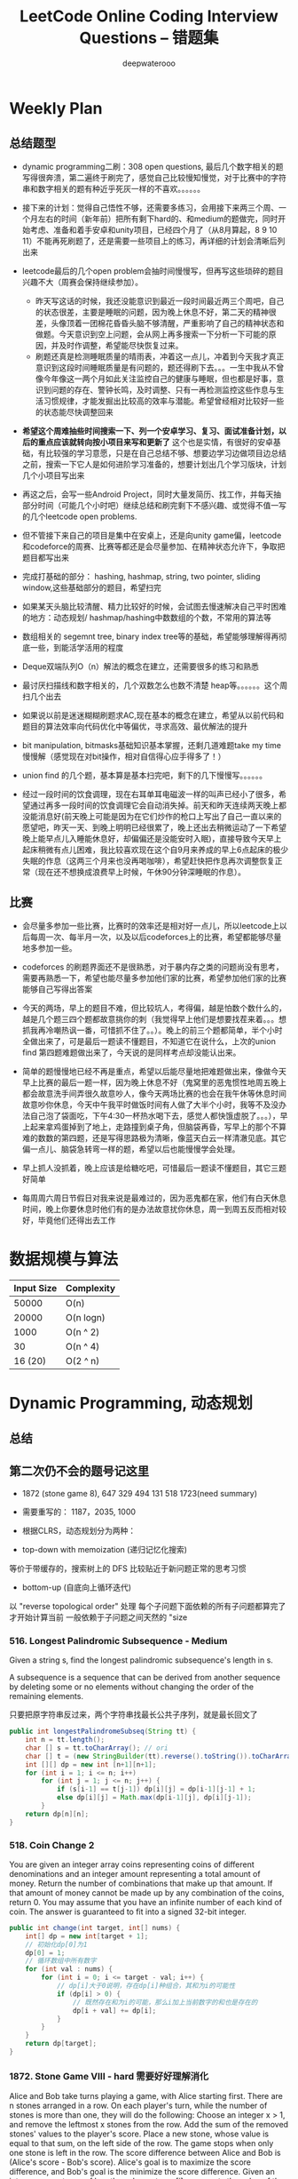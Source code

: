 #+latex_class: book
#+title: LeetCode Online Coding Interview Questions -- 错题集
#+author: deepwaterooo

# #+INCLUDE: "./plan.org" :minlevel 1
# #+INCLUDE: "./dp.org" :minlevel 1
# #+INCLUDE: "./hashTree.org" :minlevel 1
# #+INCLUDE: "./binarySearch.org" :minlevel 1
# #+INCLUDE: "./string.org" :minlevel 1
# #+INCLUDE: "./dataStructure.org" :minlevel 1
# #+INCLUDE: "./bitMaskManipulation.org" :minlevel 1

* Weekly Plan
** 总结题型
- dynamic programming二刷：308 open questions, 最后几个数字相关的题写得很奔溃，第二遍终于刷完了，感觉自己比较慢知慢觉，对于比赛中的字符串和数字相关的题有种近乎死灰一样的不喜欢。。。。。。
- 接下来的计划：觉得自己悟性不够，还需要多练习，会用接下来两三个周、一个月左右的时间（新年前）把所有剩下hard的、和medium的题做完，同时开始考虑、准备和着手安卓和unity项目，已经四个月了（从8月算起，8 9 10 11）不能再死刷题了，还是需要一些项目上的练习，再详细的计划会清晰后列出来
- leetcode最后的几个open problem会抽时间慢慢写，但再写这些琐碎的题目兴趣不大（周赛会保持继续参加）。
  - 昨天写这话的时候，我还没能意识到最近一段时间最近两三个周吧，自己的状态很差，主要是睡眠的问题，因为晚上休息不好，第二天的精神很差，头像顶着一团棉花昏昏头脑不够清醒，严重影响了自己的精神状态和做题。今天意识到空上问题，会从网上再多搜索一下分析一下可能的原因，并及时作调整，希望能尽快恢复过来。
  - 刷题还真是检测睡眠质量的晴雨表，冲着这一点儿，冲着到今天我才真正意识到这段时间睡眠质量是有问题的，题还得刷下去。。。一生中我从不曾像今年像这一两个月如此关注监控自己的健康与睡眠，但也都是好事，意识到问题的存在、警钟长鸣，及时调整、只有一再检测监控这些作息与生活习惯规律，才能发掘出比较高的效率与潜能。希望曾经相对比较好一些的状态能尽快调整回来

- *希望这个周难抽些时间搜索一下、列一个安卓学习、复习、面试准备计划，以后的重点应该就转向按小项目来写和更新了* 这个也是实情，有很好的安卓基础，有比较强的学习意愿，只是在自己总结不够、想要边学习边做项目边总结之前，搜索一下它人是如何进阶学习准备的，想要计划出几个学习版块，计划几个小项目写出来

- 再这之后，会写一些Android Project，同时大量发简历、找工作，并每天抽部分时间（可能几个小时吧）继续总结和刷完剩下不感兴趣、或觉得不值一写的几个leetcode open problems.

- 但不管接下来自己的项目是集中在安桌上，还是向unity game偏，leetcode和codeforce的周赛、比赛等都还是会尽量参加、在精神状态允许下，争取把题目都写出来

- 完成打基础的部分： hashing, hashmap, string, two pointer, sliding window,这些基础部分的题目，希望扫完
- 如果某天头脑比较清醒、精力比较好的时候，会试图去慢速解决自己平时困难的地方：动态规划/ hashmap/hashing中数数组的个数，不常用的算法等

- 数组相关的 segemnt tree, binary index tree等的基础，希望能够理解得再彻底一些，到能活学活用的程度
- Deque双端队列O（n）解法的概念在建立，还需要很多的练习和熟悉
- 最讨厌扫描线和数字相关的，几个双数怎么也数不清楚 heap等。。。。。。这个周扫几个出去

- 如果说以前是迷迷糊糊刷题求AC,现在基本的概念在建立，希望从以前代码和题目的算法效率向代码优化中等偏优，寻求高效、最优解法的提升
- bit manipulation, bitmasks基础知识基本掌握，还剩几道难题take my time慢慢解（感觉现在对bit操作，相对自信得心应手得多了！） 
- union find 的几个题，基本算是基本扫完吧，剩下的几下慢慢写。。。。。。

- 经过一段时间的饮食调理，现在右耳单耳电磁波一样的叫声已经小了很多，希望通过再多一段时间的饮食调理它会自动消失掉。前天和昨天连续两天晚上都没能消息好(前天晚上可能是因为在它们炒作的枪口上写出了自己一直以来的愿望吧，昨天一天、到晚上明明已经很累了，晚上还出去稍微运动了一下希望晚上能早点儿入睡能休息好，却偏偏还是没能安时入眠)，直接导致今天早上起床稍微有点儿困难，我比较喜欢现在这个自9月来养成的早上6点起床的极少失眠的作息（这两三个月来也没再喝咖啡），希望赶快把作息再次调整恢复正常（现在还不想换成浪费早上时候，午休90分钟深睡眠的作息）。

** 比赛
- 会尽量多参加一些比赛，比赛时的效率还是相对好一点儿，所以leetcode上以后每周一次、每半月一次，以及以后codeforces上的比赛，希望都能够尽量地多参加一些。
- codeforces 的刷题界面还不是很熟悉，对于暴内存之类的问题尚没有思考，需要再熟悉一下，希望也能尽量多参加他们家的比赛，希望参加他们家的比赛能够自己写得出答案

- 今天的两场，早上的题目不难，但比较坑人，考得偏，越是怕数个数什么的，越是几个题三四个题都故意挑你的刺（我觉得早上他们是想要找茬来着。。。想抓我再冷嘲热讽一番，可惜抓不住了。。）。晚上的前三个题都简单，半个小时全做出来了，可是最后一题读不懂题目，不知道它在说什么，上次的union find 第四题难题做出来了，今天说的是同样考点却没能认出来。
- 简单的题慢慢地已经不再是重点，希望以后能尽量地把难题做出来，像做今天早上比赛的最后一题一样，因为晚上休息不好（鬼窝里的恶鬼惯性地周五晚上都会故意洗手间弄很久故意吵人，像今天两场比赛的也会在我午休等休息时间故意吵你休息，今天中午我平时做饭时间有人做了大半个小时，我等不及没办法自己泡了袋面吃，下午4:30一杯热水喝下去，感觉人都快饿虚脱了。。。），早上起来拿鸡蛋掉到了地上，走路撞到桌子角，但脑袋再昏，写早上的那个不算难的数数的第四题，还是写得思路极为清晰，像蓝天白云一样清澈见底。其它偏一点儿、脑袋急转弯一样的题，希望以后也能慢慢学会处理。
- 早上抓人没抓着，晚上应该是给糖吃吧，可惜最后一题读不懂题目，其它三题好简单
- 每周周六周日节假日对我来说是最难过的，因为恶鬼都在家，他们有白天休息时间，晚上你要休息时他们有的是办法故意扰你休息，周一到周五反而相对较好，毕竟他们还得出去工作

* 数据规模与算法
|------------+------------|
| Input Size | Complexity |
|------------+------------|
|      50000 | O(n)       |
|      20000 | O(n logn)  |
|------------+------------|
|       1000 | O(n ^ 2)   |
|         30 | O(n ^ 4)   |
|    16 (20) | O(2 ^ n)   |
|------------+------------|


[[./pic/bigo.jpeg]]

[[./pic/bigo2.jpeg]]

[[./pic/bigo3.jpeg]]

[[./pic/bigo4.jpeg]]

[[./pic/bigo5.jpeg]]


* Dynamic Programming, 动态规划
** 总结

** 第二次仍不会的题号记这里
- 1872 (stone game 8), 647 329 494 131 518 1723(need summary)

- 需要重写的： 1187，2035, 1000

- 根据CLRS，动态规划分为两种：
- top-down with memoization (递归记忆化搜索)
等价于带缓存的，搜索树上的 DFS
比较贴近于新问题正常的思考习惯
- bottom-up (自底向上循环迭代)
以 "reverse topological order" 处理
每个子问题下面依赖的所有子问题都算完了才开始计算当前
一般依赖于子问题之间天然的 "size

*** 516. Longest Palindromic Subsequence - Medium
Given a string s, find the longest palindromic subsequence's length in s.

A subsequence is a sequence that can be derived from another sequence by deleting some or no elements without changing the order of the remaining elements.

只要把原字符串反过来，两个字符串找最长公共子序列，就是最长回文了

#+BEGIN_SRC java
public int longestPalindromeSubseq(String tt) {
    int n = tt.length();
    char [] s = tt.toCharArray(); // ori
    char [] t = (new StringBuilder(tt).reverse().toString()).toCharArray(); // reverse
    int [][] dp = new int [n+1][n+1];
    for (int i = 1; i <= n; i++) 
        for (int j = 1; j <= n; j++) {
            if (s[i-1] == t[j-1]) dp[i][j] = dp[i-1][j-1] + 1;
            else dp[i][j] = Math.max(dp[i-1][j], dp[i][j-1]);
        }
    return dp[n][n];
}
#+END_SRC

*** 518. Coin Change 2
You are given an integer array coins representing coins of different denominations and an integer amount representing a total amount of money.
Return the number of combinations that make up that amount. If that amount of money cannot be made up by any combination of the coins, return 0.
You may assume that you have an infinite number of each kind of coin.
The answer is guaranteed to fit into a signed 32-bit integer.
#+BEGIN_SRC java
public int change(int target, int[] nums) {
    int[] dp = new int[target + 1];
    // 初始化dp[0]为1
    dp[0] = 1;
    // 循环数组中所有数字
    for (int val : nums) {
        for (int i = 0; i <= target - val; i++) {
            // dp[i]大于0说明，存在dp[i]种组合，其和为i的可能性
            if (dp[i] > 0) {
                // 既然存在和为i的可能，那么i加上当前数字的和也是存在的
                dp[i + val] += dp[i];
            }
        }
    }
    return dp[target];
}
#+END_SRC

*** 1872. Stone Game VIII - hard 需要好好理解消化
Alice and Bob take turns playing a game, with Alice starting first.
There are n stones arranged in a row. On each player's turn, while the number of stones is more than one, they will do the following:
Choose an integer x > 1, and remove the leftmost x stones from the row.
Add the sum of the removed stones' values to the player's score.
Place a new stone, whose value is equal to that sum, on the left side of the row.
The game stops when only one stone is left in the row.
The score difference between Alice and Bob is (Alice's score - Bob's score). Alice's goal is to maximize the score difference, and Bob's goal is the minimize the score difference.
Given an integer array stones of length n where stones[i] represents the value of the ith stone from the left, return the score difference between Alice and Bob if they both play optimally.
***** 解题思路与分析

这里我原始的做法dfs+记忆数组会超时，是因为数组发生了改变，萁盘状态发生了改变，所以记忆无效？！！！才会超时（感觉还理解得不透，这里）

所以采用反向遍历的方法，将O(N^2)变为O(N)
  
[[./pic/stone8.png]]
  
[[./pic/stone82.png]]


#+BEGIN_SRC java
// 使用 dp(i) 表示还剩下 [i, n) 要选择的情况下，Alice 所能得到的最大分数差。
//     对于某个玩家来说，其对应决策可以分为两种：
//     选取当前数及之前的所有数（等价于 pres[pos]，其中 pos 为上个玩家选完后的下个位置），那么 dp[i] = pres[i] - dp[i+1]。
//     这是因为 bob 也会最大化发挥。
//     不选择当前数（可能选下一个，下下一个。。。 etc），那么 dp[i] = dp[i + 1]
public int stoneGameVIII(int[] stones) {
    int n = stones.length;
    int [] dp = new int [n];
    Arrays.fill(dp, Integer.MIN_VALUE);
    int [] pre = new int [n+1];
    for (int i = 1; i <= n; i++)
        pre[i] = pre[i-1] + stones[i-1];
    dp[n-1] = pre[n];
    for (int i = n-2; i >= 0; i--) 
        dp[i] = Math.max(dp[i+1], pre[i+1]-dp[i+1]);
    return dp[1];
}
#+END_SRC
- 更精简的代码如下
#+BEGIN_SRC java
public int stoneGameVIII(int[] stones) {
    int n = stones.length;
    for (int i = 1; i < n; i++) 
        stones[i] += stones[i-1]; // 原位求前缀和
    int ans = stones[n-1];
    for (int i = n-1; i >= 2; i--) 
        ans = Math.max(ans, stones[i-1] - ans); // 一遍反向遍历求最优解
    return ans;
}
#+END_SRC

*** 464. Can I Win 这个题：为什么顺序无关了？
In the "100 game" two players take turns adding, to a running total, any integer from 1 to 10. The player who first causes the running total to reach or exceed 100 wins.
What if we change the game so that players cannot re-use integers?
For example, two players might take turns drawing from a common pool of numbers from 1 to 15 without replacement until they reach a total >= 100.
Given two integers maxChoosableInteger and desiredTotal, return true if the first player to move can force a win, otherwise, return false. Assume both players play optimally.
#+BEGIN_SRC java
// state是前走的人走完之后的局面，sum是当前数字总和，返回的是当前走的人是否能赢
private boolean dfs(int max, int target, int state, int val) {
    if (dp[state] != -1) return dp[state] > 0;
    if (val >= target) { // 如果对方取数的时候总和达到target了，则当前走的人输了，做记忆并返回false
        dp[state] = 0;
        return false;
    }
    for (int i = 1; i <= max; i++) {  // 枚举当前人取哪个数
        if ((state >> i-1 & 1) == 0 && !dfs(max, target, state | (1 << i-1), val + i)) {
            dp[state] = 1;
            return true;
        }
    }
    dp[state] = 0;
    return false;
}
int [] dp;
public boolean canIWin(int maxChoosableInteger, int desiredTotal) {
    if (desiredTotal <= maxChoosableInteger) return true;
    if (desiredTotal > (maxChoosableInteger + 1)*maxChoosableInteger / 2) return false;
    dp = new int[1 << maxChoosableInteger]; // 时空复杂度O ( 2 m ) O(2^m)O(2 
    Arrays.fill(dp, -1);
    return dfs(maxChoosableInteger, desiredTotal, 0, 0);
}
#+END_SRC
- 另外这第二次又看见的解法
#+BEGIN_SRC java
public boolean canIWin(int maxChoosableInteger, int desiredTotal) { // 这个师与其它类假题相比，为什么顺序无关？
    if (desiredTotal == 0) return true; // 如果1到最大能选的值所有和都不能满足目标值，那么肯定失败
    if ((maxChoosableInteger+1) * maxChoosableInteger / 2 < desiredTotal) return false;
    char [] state = new char [maxChoosableInteger];
    for (int i = 0; i < maxChoosableInteger; i++) state[i] = '0';
    return dfs(desiredTotal, state, new HashMap<>());
}
private boolean dfs(int sum, char [] st, Map<String, Boolean> map) {
    String key = new String(st);
    if (map.containsKey(key)) return map.get(key);
    for (int i = 0; i < st.length; i++) {
        if (st[i] != '0') continue;
        st[i] = '1';
        if (sum <= i+1 || !dfs(sum - (i+1), st, map)) {
            map.put(key, true);
            st[i] = '0';
            return true;
        }
        st[i] = '0';
    }
    map.put(key, false);
    return false;
}
#+END_SRC
- // 下面这个效率更高 
#+BEGIN_SRC java
public boolean canIWin(int maxChoosableInteger, int desiredTotal) { 
    if (desiredTotal <= 0) return true;
    int sum = (maxChoosableInteger + 1) * maxChoosableInteger / 2;
    if (sum < desiredTotal) return false;
    boolean[] vis = new boolean[maxChoosableInteger+1];
    return helper(desiredTotal, vis);
}
Map<Integer, Boolean> map = new HashMap<>();
public boolean helper(int desiredTotal, boolean[] vis) {
    if (desiredTotal <= 0) return false;
    int symbol = format(vis);
    if (map.containsKey(symbol)) return map.get(symbol);
    for (int i = 1 ; i < vis.length ; i++) {
        if (!vis[i]) {
            vis[i] = true;
            if (!helper(desiredTotal-i, vis)) {
                vis[i] = false; // 这里不回复状态会影响其它结果
                map.put(symbol, true);
                return true;
            }
            vis[i] = false;
        }
    }
    map.put(symbol, false);
    return false;
}
public int format(boolean[] vis) {
    int symbol = 0;
    for (boolean select : vis) {
        symbol <<= 1;
        if (select) symbol |= 1;
    }
    return symbol;
}
#+END_SRC

*** 494. Target Sum - Medium
You are given an integer array nums and an integer target.

You want to build an expression out of nums by adding one of the symbols '+' and '-' before each integer in nums and then concatenate all the integers.

For example, if nums = [2, 1], you can add a '+' before 2 and a '-' before 1 and concatenate them to build the expression "+2-1".
Return the number of different expressions that you can build, which evaluates to target.
- 该题是一道非常经典的题目，在面试中很可能会考到。该题有多种解法。
- 第一种解法：DFS，brute force。我们对nums数组中的每个数字，都尝试在其前面添加正号和负号，最后暴力求解，统计数组中各数字组合值为target的情况。(该理解是错误的，我们可以使用带备忘录机制的自顶向下的DP方法，代码见下)
**** 回溯 O（2^N）
#+BEGIN_SRC java
private int getAllSums(int [] a, int target, int idx, int sum, int cnt) { // (2^20) 可否一试呢？理论上是可以过的
    if (idx == a.length) {                                                // n < 17 比较好 这个2^N的复朵度，真要命呀。。。。。。
        if (sum == target) cnt++;
        return cnt; // 有return int代码更简洁，但是全局变量cnt效率更高
    }
    // for (int i = idx; i < a.length; i++) { // 为什么要画蝇添足，加个多余的for loop呢？ 
        // getAllSums(a, target, idx+1, sum + a[idx]);
        // getAllSums(a, target, idx+1, sum - a[idx]);
    // }
    return getAllSums(a, target, idx+1, sum + a[idx], cnt)
        + getAllSums(a, target, idx+1, sum - a[idx], cnt);
}
public int findTargetSumWays(int[] a, int target) { 
    int n = a.length;
    return getAllSums(a, target, 0, 0, 0);
}
#+END_SRC
***** 解题思路与分析: dfs记忆化搜索
#+BEGIN_SRC java
private int dfs(int [] a, int target, int idx, int sum) {
    String key = idx + "_" + sum;
    if (dp.containsKey(key)) return dp.get(key);
    if (idx == n) {
        if (sum == target) return 1;
        else return 0;
    }
    int add = dfs(a, target, idx+1, sum + a[idx]);
    int sub = dfs(a, target, idx+1, sum - a[idx]);
    dp.put(key, add+sub);
    return add + sub;
}
Map<String, Integer> dp = new HashMap<>();
int n;
public int findTargetSumWays(int[] a, int target) {
    n = a.length;
    return dfs(a, target, 0, 0);
}
#+END_SRC
- 上面的方法比较慢，下面这个效率更好一点儿
#+BEGIN_SRC java
private int dfs(int [] a, int sum, int idx) {
    if (idx == a.length) {
        if (sum == 0) return 1;
        else return 0;
    }
    Map<Integer, Integer> tmp = dp.get(idx);
    if (tmp != null) {
        if (tmp.containsKey(sum))
            return tmp.get(sum);
    } else {
        tmp = new HashMap<>();
        dp.put(idx, tmp);
    }
    int cnt = dfs(a, sum - a[idx], idx+1) + dfs(a, sum + a[idx], idx+1);
    tmp.put(sum, cnt);
    return cnt;
}
Map<Integer, Map<Integer, Integer>> dp = new HashMap<>();
public int findTargetSumWays(int[] nums, int target) {
    return dfs(nums, target, 0);
}
#+END_SRC
**** DP
#+BEGIN_SRC java
// sum[p] + sum[n] = sum[nums];
// sum[p] - sum[n] = S;
// 2sum[p] = sum[nums] + S
// sum[p] = (sum[nums] +S) / 2
public int findTargetSumWays(int [] a, int S) {
    int sum = Arrays.stream(a).sum(), target = (sum + S) / 2; // 根据推导公式，计算出target
    if (S > 0 && sum < S || S < 0 && -sum > S) return 0; // 如果和小于S，说明无法得到解，返回false。（注意S有可能为负）
    if ((sum + S) % 2 != 0) return 0; // 如果计算出的target不是整数，返回false。
    int [] dp = new int [target + 1]; // dp[i]表示在原数组中找出一些数字，并且他们的和为下标i的可能有多少种。
    dp[0] = 1; // 初始化dp[0]为1
    for (Integer v : a) 
        // for (int i = target-v; i >= 0; i--) { // 从0循环到target - n, 注意逆序
        //     if (dp[i] > 0)        // dp[i]大于0说明，存在dp[i]种组合，其和为i的可能性
        //         dp[i+v] += dp[i]; // 既然存在和为i的可能，那么i加上当前数字的和也是存在的
        // }
        for (int i = target; i >= v; i--)  // 从0循环到target - n, 注意逆序
            dp[i] += dp[i-v];              // 两种写法都对
    return dp[target];
}
#+END_SRC
**** dp todo
我们使用Vi来表示数组中的前i个数所能求得的和的集合。初始化时
#+BEGIN_SRC java
V0 = {0}     //表示前0个数的和为0
Vi = {V(i-1) + ai} U {V(i-1) - ai}
#+END_SRC

Vn就是nums数组所有数字的组合值之和的集合

根据上面的思路，我们知道数组中数字若全为正号其和为sum，全为负号其和为-sum。若不选数组中任何一个数，则和为0。因此，我们设立一个长度为2*sum+1的数组ways，ways[i]表示我们选择前m个数，其和可能为i的情况数，m = 0,1,...nums.length。可参考下图

[[./pic/targetSum.png]]

[[./pic/targetSum2.png]]

    https://www.cnblogs.com/cnoodle/p/14869498.html
    https://leetcode.com/problems/target-sum/discuss/97334/Java-(15-ms)-C++-(3-ms)-O(ns)-iterative-DP-solution-using-subset-sum-with-explanation/239290
    http://www.noteanddata.com/leetcode-494-Target-Sum-java-solution-note.html
    https://www.i4k.xyz/article/gqk289/54709004
    https://github.com/cherryljr/LeetCode/blob/master/Target%20Sum.java

*** 647. Palindromic Substrings - Medium
Given a string s, return the number of palindromic substrings in it.

A string is a palindrome when it reads the same backward as forward.

A substring is a contiguous sequence of characters within the string.
#+BEGIN_SRC java
public int countSubstrings(String t) {
    int n = t.length(), ans = 0;
    char [] s = t.toCharArray();
    boolean [][] dp = new boolean [n][n];
    for (int i = n-1; i >= 0; i--) 
        for (int j = i; j < n; j++) {
            dp[i][j] = s[i] == s[j] && (j-i <= 2 || dp[i+1][j-1]);
            if (dp[i][j]) ans++;
        }
    return ans;
}
#+END_SRC
*** 1444. Number of Ways of Cutting a Pizza - Hard
Given a rectangular pizza represented as a rows x cols matrix containing the following characters: 'A' (an apple) and '.' (empty cell) and given the integer k. You have to cut the pizza into k pieces using k-1 cuts. 

For each cut you choose the direction: vertical or horizontal, then you choose a cut position at the cell boundary and cut the pizza into two pieces. If you cut the pizza vertically, give the left part of the pizza to a person. If you cut the pizza horizontally, give the upper part of the pizza to a person. Give the last piece of pizza to the last person.

Return the number of ways of cutting the pizza such that each piece contains at least one apple. Since the answer can be a huge number, return this modulo 10^9 + 7.
***** 解题思路与分析: 自底向上

常规的矩阵DP做法，这里还需要通过前缀和的思想来快速获取指定范围矩阵的苹果数量。

首先是建立状态表示数组，通过一个三维数组，分别代表矩阵左上角顶点xy坐标和需要分配的人数，数组值表示分该状态下的配方案数；

然后是进行状态转移，从右下角开始枚举所有以该点为状态中左上角的状态，再从低到高枚举需要分配的人数，接着进行切的操作，可以横着切和竖着切，分别枚举所有可能的切除的长度，当前状态的方案数需要从切除后剩下的矩阵状态中进行转移累加。

最后返回以原矩阵左上角为顶点的，分配人数为k的方案数即可。

这里为什么需要将状态表示中的xy设定为矩阵的左上角，还有为什么苹果数的前缀和也是求的右下角的前缀和呢？

因为题意中的切除操作后，要将上半部分或者左半部分给分掉，所以只有右下部分是剩余状态的，我们需要从切除之前的状态获取剩余状态。

#+BEGIN_SRC java
public int ways(String[] pizza, int p) {
    int mod = (int)1e9 + 7;
    int m = pizza.length, n = pizza[0].length();
    int [][] cnt = new int [m+1][n+1]; // 苹果数的前缀和，用于快速获得在指定矩阵范围内的苹果数量，两个维度也分别是左上角的x、y
    for (int i = m-1; i >= 0; i--) 
        for (int j = n-1; j >= 0; j--) 
            cnt[i][j] = cnt[i+1][j] + cnt[i][j+1] - cnt[i+1][j+1] + (pizza[i].charAt(j) == 'A' ? 1 : 0);
    int [][][] dp = new int [m+1][n+1][p+1]; // 状态数组，三个维度分别表示以x、y为左上角的矩阵中，分给k个人，元素值表示方案数
    for (int i = m-1; i >= 0; i--)       // 遍历矩阵，获取指定左上角矩阵中范围内的苹果数量
        for (int j = n-1; j >= 0; j--) { // 从右下角开始，向左上角开始枚举所有状态
            if (cnt[i][j] > 0) dp[i][j][1] = 1; // 如果这个范围矩阵内存在苹果，那么这个矩阵肯定可以分给1个人，且方案数为1
            for (int k = 2; k <= p; k++) {      // 枚举所有人数状态下的方案，前面已经判断了人数为1的状态，所以这里只需要从2开始枚举
                for (int x = m-1-i; x >= 0; x--)     // 横着切，枚举所有切法
                    if (cnt[i][j] - cnt[i+x][j] > 0) // 如果当前切掉的矩阵内存在苹果，则可以进行状态转移
                        dp[i][j][k] = (dp[i][j][k] + dp[i+x][j][k-1]) % mod;
                for (int y = n-1-j; y >= 0; y--)     // 竖着切
                    if (cnt[i][j] - cnt[i][j+y] > 0)
                        dp[i][j][k] = (dp[i][j][k] + dp[i][j+y][k-1]) % mod;
            }
        }
    return (int)dp[0][0][p];
}
#+END_SRC
***** 解题思路与分析: 自顶向下

先用dp方法求出以（i,j）位置为右下角，左上角为（0,0）的区域的苹果数量

建立3维数组，dp[i][j][k]表示切完k次后，剩余蛋糕左上角 在i, j位置时的方案数

初始化，dp[0][0][0] = 1

样本维度为切的次数 k

状态维度，这次切之前的状态（蛋糕左上角位置 i, j）

状态转移，这次切完后蛋糕左上角位置（横向切，ni，j；竖向切，i, nj，切的次数 +1）

转移条件：切出去的蛋糕当中有苹果（用上面求得的苹果数量，dp公式求得）

最后求结果总和：最后的一块蛋糕中有苹果，sum += dp[i][j][k-1]
#+BEGIN_SRC java
public int ways(String[] pizza, int p) { // 自顶向下: 与自底向上相比
    int mod = (int)1e9 + 7;
    int m = pizza.length, n = pizza[0].length();
    int [][] cnt = new int [m+1][n+1];  // 苹果数的前缀和，用于快速获得在指定矩阵范围内的苹果数量，两个维度也分别是左上角的x、y
    for (int i = 1; i <= m; i++) 
        for (int j = 1; j <= n; j++) 
            cnt[i][j] = cnt[i-1][j] + cnt[i][j-1] - cnt[i-1][j-1] + (pizza[i-1].charAt(j-1) == 'A' ? 1 : 0);
    int [][][] dp = new int [m+1][n+1][p]; // dp[i][j][k]表示切完k次后，剩余蛋糕左上角 在i,j位置时的方案数
    dp[1][1][0] = 1; // 初始值是为了程序的运行，
    for (int k = 1; k < p; k++) 
        for (int i = 1; i <= m; i++) 
            for (int j = 1; j <= n; j++) {
                System.out.println("(dp[i][j][k-1] == 0) : " + (dp[i][j][k-1] == 0) );
                if (dp[i][j][k-1] == 0) continue; // 上一次cut完后，剩余蛋糕左上角在i,j
                for (int x = i+1; x <= m; x++)   // 横向切，切完后的剩余左上角为 x, j
                    if (cnt[x-1][n] - cnt[i-1][n] - cnt[x-1][j-1] + cnt[i-1][j-1] > 0)
                        dp[x][j][k] = (dp[x][j][k] + dp[i][j][k-1]) % mod;
                for (int y = j+1; y <= n; y++)  // 竖向切
                    if (cnt[m][y-1] - cnt[m][j-1] - cnt[i-1][y-1] + cnt[i-1][j-1] > 0)
                        dp[i][y][k] = (dp[i][y][k] + dp[i][j][k-1]) % mod;
            }
    long ans = 0;
    for (int i = 1; i <= m; i++) 
        for (int j = 1; j <= n; j++) 
            if (cnt[m][n] - cnt[i-1][n] - cnt[m][j-1] + cnt[i-1][j-1] > 0) // 先前并没有确认切的结果有效，即最后剩下的那块是否有苹果
                ans = (ans + dp[i][j][p-1]) % mod;                         // 统计结果的时候，要先确保有效
    return (int)ans;
}
#+END_SRC


** 字符串、数组等双序列
   
   [[./pic/doubSeq.png]]
   
*** 题目拓展
**** 718. 最长重复子数组 （类似题目，只是由字符串变为数组）
**** 72. 编辑距离
**** 1143. 最长公共子序列
**** 10. 正则表达式匹配
**** 583. 两个字符串的删除操作
**** 727. 最小窗口子序列

你会发现这些都是 求 2 个字符串(或数组)之间的某种关系的题目
*** 10. Regular Expression Matching - Hard
Given an input string s and a pattern p, implement regular expression matching with support for '.' and '*' where:

'.' Matches any single character.​​​​
'*' Matches zero or more of the preceding element.
The matching should cover the entire input string (not partial).
**** 解题思路与分析
    
    [[./pic/regMatch.png]]

#+BEGIN_SRC java
public boolean isMatch(String s, String p) {
    int m = s.length();
    int n = p.length();
    boolean[][] f = new boolean[m + 1][n + 1];
    f[0][0] = true;
    for (int i = 0; i <= m; ++i) 
        for (int j = 1; j <= n; ++j) 
            if (p.charAt(j - 1) == '*') {
                f[i][j] = f[i][j - 2];
                if (matches(s, p, i, j - 1)) 
                    f[i][j] = f[i][j] || f[i - 1][j];
            } else {
                if (matches(s, p, i, j)) 
                    f[i][j] = f[i - 1][j - 1];
            }
    return f[m][n];
}
public boolean matches(String s, String p, int i, int j) {
    if (i == 0) return false;
    if (p.charAt(j - 1) == '.') return true;
    return s.charAt(i - 1) == p.charAt(j - 1);
}
#+END_SRC
*** 115. Distinct Subsequences - Hard
Given two strings s and t, return the number of distinct subsequences of s which equals t.

A string's subsequence is a new string formed from the original string by deleting some (can be none) of the characters without disturbing the remaining characters' relative positions. (i.e., "ACE" is a subsequence of "ABCDE" while "AEC" is not).

It is guaranteed the answer fits on a 32-bit signed integer.
***** 解题思路与分析
这道题不是求两个字符串是匹配，而是判断S有多少种方式可以得到T。但其实还是动态规划，我们一个定义二维数组dp，dp[i][j]为字符串s(0,i)变换到t(0,j)的变换方法的个数。

如果S[i]==T[j]，那么dp[i][j] = dp[i-1][j-1] + dp[i-1][j]

意思是：如果当前S[i]==T[j]，那么当前这个字符即可以保留也可以抛弃，所以变换方法等于保留这个字符的变换方法加上不用这个字符的变换方法， 

dp[i-1][j-1]为保留这个字符时的变换方法个数，dp[i-1][j]表示抛弃这个字符时的变换方法个数。

如果S[i]!=T[i]，那么dp[i][j] = dp[i-1][j]，意思是如果当前字符不等，那么就只能抛弃当前这个字符。

#+BEGIN_SRC java
public int numDistinct(String ss, String tt) {
    int m = ss.length(), n = tt.length();
    char [] s = ("#"+ss).toCharArray();
    char [] t = ("#"+tt).toCharArray();
    int [][] dp = new int [m+1][n+1];
    dp[0][0] = 1;
    for (int j = 1; j <= n; j++) // 注意这两行初始状态的设置
        dp[0][j] = 0;
    for (int i = 1; i <= m; i++) 
        dp[i][0] = 1;
    for (int i = 1; i <= m; i++) 
        for (int j = 1; j <= n; j++) 
            if (s[i] == t[j])
                dp[i][j] = dp[i-1][j-1] + dp[i-1][j];
            else dp[i][j] = dp[i-1][j];
    return dp[m][n];
}
#+END_SRC

*** 将一个数组分为两个部分，分别求和S1与S2，使得|S1-S2|最小
    
    [[./pic/dpArray.png]]
    
#+BEGIN_SRC java
public static int getMaxDiff(int[] array) {
    int sum = Arrays.stream(array).sum();
    int length = array.length;
    int [][] f = new int[length+1][sum/2+1];
    for (int i = 0; i < length; i++) 
        for (int j = 1; j <  = sum/2; j++) {
            f[i+1][j]  =  f[i][j];
            if (array[i] <= j && f[i][j-array[i]] + array[i] > f[i][j]) 
                f[i+1][j] = f[i][j-array[i]] + array[i];
        }
    return sum-2*f[length][sum/2];
}
#+END_SRC
*** 给定一个序列，不保证有序，求这个序列的最长等差序列的长度。
    
    [[./pic/dpArray2.png]]

#+BEGIN_SRC java
private static int lengthOfLongest(int[] set){
    Arrays.sort(set);
    int n = set.length;
    if (n <= 2) return n;
    int llap = 2;
    int[][] dp = new int[n][n];
    for (int i=0; i<n; i++) dp[i][n-1] = 2;
    for (int j=n-2; j>=1; j--) {
        int i=j-1, k=j+1;
        while (i>=0 && k<=n-1) {
            if (set[i] + set[k] < 2 * set[j])
                k++;
            else if (set[i] + set[k] > 2 * set[j]) {
                dp[i][j] = 2;
                i--;
            } else {
                dp[i][j] = dp[j][k] + 1;
                llap = Math.max(llap, dp[i][j]);
                i--;
                k++;
            }
        }
        while (i >= 0) {
            dp[i][j] = 2;
            i--;
        }
    }
    return llap;
}
#+END_SRC    
*** 求一个序列的最长子序列，使得最多修改一个数字使得这个子序列的为严格递增序列
    
    [[./pic/dpArray3.png]]
#+BEGIN_SRC java
private static int getMaxLength(int[] arr){
    if (arr.length <= 2) return arr.length;
    int[][] dp = new int[arr.length][2];
    dp[0][0] = 1;
    dp[0][1] = 1;
    for (int i = 1; i < arr.length; i++) {
        dp[i][0] = dp[i-1][0]+1;
        if (arr[i] <= arr[i-1])
            dp[i][0]--;
        if (dp[i-1][0] == dp[i-1][1] && arr[i] <= arr[i-1]) {// 说明前面还没有改的
            dp[i][1] = dp[i][0] + 1;
            arr[i] = arr[i-1]+1;
        } else {//说明前面已经改动或者arr[i] <= arr[i-1]
            if (arr[i] > arr[i-1]) {
                //判断前面是否已经改动
                dp[i][1] = dp[i-1][1]+1;
                if (dp[i-1][0] != dp[i-1][1]) 
                    dp[i][1]--;
            } else
                dp[i][1] = dp[i-1][1];
        }
    }
    return dp[arr.length-1][1];
}
#+END_SRC    

*** 801. Minimum Swaps To Make Sequences Increasing - Hard
You are given two integer arrays of the same length nums1 and nums2. In one operation, you are allowed to swap nums1[i] with nums2[i].

For example, if nums1 = [1,2,3,8], and nums2 = [5,6,7,4], you can swap the element at i = 3 to obtain nums1 = [1,2,3,4] and nums2 = [5,6,7,8].
Return the minimum number of needed operations to make nums1 and nums2 strictly increasing. The test cases are generated so that the given input always makes it possible.

An array arr is strictly increasing if and only if arr[0] < arr[1] < arr[2] < ... < arr[arr.length - 1].
**** 解题思路与分析
     #+BEGIN_SRC java
// 设 dp[0][i] 表示不交换 A[i] 和 B[i] 在下标 i 的交换次数
// 设 dp[1][i] 表示交换 A[i] 和 B[i] 在下标 i 的交换次数
// 可以看到交换与否只取决与前一个状态, 可以将空间复杂度压缩到 O(1)
//     时间复杂度为 O(n), 空间复杂度为 O(1)
public int minSwap(int[] a, int[] b) {
    int n = a.length;
    int [][] dp = new int [n][2]; // 0: 不换， 1: 换
    for (int i = 0; i < n; i++) 
        Arrays.fill(dp[i], Integer.MAX_VALUE);
    dp[0][0] = 0;
    dp[0][1] = 1;
    for (int i = 1; i < n; i++) {
        if (a[i] > a[i-1] && b[i] > b[i-1]) {
            dp[i][0] = Math.min(dp[i][0], dp[i-1][0]);     // 不换，取一个较小值
            dp[i][1] = Math.min(dp[i][1], dp[i-1][1] + 1); // 换就两个都换
        }
        if (a[i] > b[i-1] && b[i] > a[i-1]) {
            dp[i][0] = Math.min(dp[i][0], dp[i-1][1]); 
            dp[i][1] = Math.min(dp[i][1], dp[i-1][0] + 1);
        }
    }
    return Math.min(dp[n-1][0], dp[n-1][1]);
}
    #+END_SRC

*** 1639. Number of Ways to Form a Target String Given a Dictionary - Hard
You are given a list of strings of the same length words and a string target.

Your task is to form target using the given words under the following rules:

target should be formed from left to right.
To form the ith character (0-indexed) of target, you can choose the kth character of the jth string in words if target[i] = words[j][k].
Once you use the kth character of the jth string of words, you can no longer use the xth character of any string in words where x <= k. In other words, all characters to the left of or at index k become unusuable for every string.
Repeat the process until you form the string target.
Notice that you can use multiple characters from the same string in words provided the conditions above are met.

Return the number of ways to form target from words. Since the answer may be too large, return it modulo 109 + 7.
**** 解题思路与分析: dp
     #+BEGIN_SRC java
        思路：
        dp[i][j]  表示：words字符串列表的前 j 列来构造目标字符串target的前 i 个字符；
        cnt[i][j] 表示：words字符串列表的第 i 列 一共有多少 字符 j ；
        那dp公式就很好推出来了：
        1.第i个字符不使用第j列时，即通过前 j - 1 列得到
          dp[i][j] = dp[i][j-1];
        2.第i个字符使用第j列时
        *   dp[i][j] = dp[i-1][j-1] * cnt[j][第i个字符]；
        ==>>dp[i][j] = dp[i][j-1] + dp[i-1][j-1] * cnt[j][第i个字符]
     #+END_SRC
     #+BEGIN_SRC java
static final int mod = (int)1e9 + 7;
public int numWays(String[] words, String target) {
    int m = target.length(), n = words[0].length();
    char [] s = target.toCharArray();
    int [][] cnt = new int [n][26];
    for (String w : words) 
        for (int j = 0; j < n; j++) 
            cnt[j][w.charAt(j)-'a']++;
    // long [][] dp = new long [m][n];
    // dp[0][0] = cnt[0][s[0]-'a'];
    // for (int i = 1; i < n; i++) // 初始化： 由前i列来构成target第一个字符的方案数
    //     dp[0][i] = (dp[0][i] + dp[0][i-1] + cnt[i][s[0]-'a']) % mod;
    // for (int i = 1; i < m; i++) 
    //     for (int j = i; j < n; j++) 
    //         dp[i][j] = (dp[i][j-1] + dp[i-1][j-1] * cnt[j][s[i]-'a']) % mod;
    // return (int)dp[m-1][n-1];
    long [][] dp = new long [m+1][n+1];
    Arrays.fill(dp[0], 1l);
    // dp[0] = LongStream.range(0, n+1).map(e->1).toArray(); // 上下两行，效果差不多，filling first row of array with 1
    for (int i = 1; i <= m; i++)
        for (int j = i; j <= n + i - m; j++) 
            dp[i][j] = (dp[i][j-1] + dp[i-1][j-1] * cnt[j-1][s[i-1]-'a'] % mod) % mod;
    return (int)dp[m][n];
}
     #+END_SRC
- dp降维，压缩空间
#+BEGIN_SRC java
static final int mod = (int)1e9 + 7;
public int numWays(String[] words, String target) { // dp降维，压缩空间，但二维dp仍然是思路最为清晰好理解的
    int m = target.length(), n = words[0].length();
    char [] s = target.toCharArray();
    long [] dp = new long [m];
    for (int i = 0; i < n; i++) {  // 遍历字符数组的各列
        int [] cnt = new int [26]; // 当前-列-所有字符的出现次数
        for (String w : words) 
            cnt[w.charAt(i)-'a']++;
        for (int j = Math.min(i, m-1); j >= 0; j--) // 记住： 降维就容易产生赃数据，需要倒序遍历
            dp[j] = (dp[j] + (j > 0 ? dp[j-1] : 1) * cnt[s[j]-'a']) % mod;
    }
    return (int)dp[m-1];
}
#+END_SRC

** 区间型DP
- https://leetcode-cn.com/problems/minimum-cost-to-merge-stones/solution/yi-dong-you-yi-dao-nan-yi-bu-bu-shuo-ming-si-lu-he/

区间dp问题，旨在通过动态规划去求一个区间的最优解，通过将大区间划分为很多个小区间，再由小区间的解来组合出大区间的解，这体现了分治的思想。

- 区间动态规划三部曲
  - 定义状态：dp[i, j]为区间[i, j]的最优解
  - 定义状态转移方程：最常见的写法为：dp[i,j] = max/min{dp[i,j], dp[i, k] + dp[k+1, j] + cost}。选取[i, j]之间的一个分界点k，分别计算[i, k]和[k+1, j]的最优解，从而组合出[i, j]的最优解。
  - 初始化：dp[i][i] = 常数。区间长度为1时的最优解应当是已知的。

假设要求的区间最优解为dp[1, n]，区间dp问题有两种编码方法：

- 第一种：
#+BEGIN_SRC java
for (int i = n; i >= 1; --i) 
    for (int j = i + 1; j <= n; ++j) 
        for (int k = i; k < j; ++k) 
            dp[i,j] = max/min(dp[i,j], dp[i,k] + dp[k+1, j] + cost)
#+END_SRC

这种写法就是常规的dp写法，枚举i为子区间左边界，枚举j为子区间有边界，枚举k为分界点。要注意由于要求的是dp[1,n]，所以i必须从大往小遍历，j必须从小往大遍历。这样在状态转移方程中利用的就是已求解的dp状态。
- 第二种：
#+BEGIN_SRC java
for (int len = 2; len <= n; ++len) 
    for (int i = 1; i + len - 1  <= n; ++i) {
        int j = i + len - 1;
        for (int k = i; k < j; ++k) 
            dp[i,j] = max/min(dp[i,j], dp[i,k] + dp[k+1, j] + cost;
    }
#+END_SRC

这种写法最常见，枚举len为区间长度，枚举i为区间左端点，由此可以计算出区间右端点j，枚举k为分界点。区间长度从2到n，跟上一种写法相同。这种写法的正确性可能不如上一种那么直观，它从小到大枚举出所有区间，在求解大区间时，状态转移方程中利用的状态都是小区间的状态，必定在它之前被求解，所以也是正确的。

*** 1039. Minimum Score Triangulation of Polygon - Medium
You have a convex n-sided polygon where each vertex has an integer value. You are given an integer array values where values[i] is the value of the ith vertex (i.e., clockwise order).

You will triangulate the polygon into n - 2 triangles. For each triangle, the value of that triangle is the product of the values of its vertices, and the total score of the triangulation is the sum of these values over all n - 2 triangles in the triangulation.

Return the smallest possible total score that you can achieve with some triangulation of the polygon.

#+BEGIN_SRC java
// 动态规划，递归可以使逻辑简单（本质还是动态规划）将多边形起始位置设为start，end, 用一个数组dp来记录任意起始位置的score
// 为了计算dp[start][end], 我们用一个index k在start到end之间遍历
// dp[start][end] = min(dp[start][k] + dp[k][end] + A[start]* A[k] * A[end])结果为dp[0][n - 1]注意：相邻的dp[i][i + 1] = 0, 因为两条边无法组成三角形
private int dfs(int [] a, int i, int j) {
    if (j - i < 2) return 0; // 最开始终止条件没有写对
    if (dp[i][j] > 0) return dp[i][j];
    int ans = Integer.MAX_VALUE;
    for (int k = i+1; k < j; k++) 
        ans = Math.min(ans, a[i]*a[k]*a[j] + dfs(a, i, k) + dfs(a, k, j));
    return dp[i][j] = ans;
}
int [][] dp;
int n;
public int minScoreTriangulation(int[] a) {
    n = a.length;
    dp = new int [n][n];
    return dfs(a, 0, n-1);
}
#+END_SRC

*** 2019. The Score of Students Solving Math Expression - Hard 有人说这是区间dp，无感
You are given a string s that contains digits 0-9, addition symbols '+', and multiplication symbols '*' only, representing a valid math expression of single digit numbers (e.g., 3+5*2). This expression was given to n elementary school students. The students were instructed to get the answer of the expression by following this order of operations:

Compute multiplication, reading from left to right; Then,
Compute addition, reading from left to right.
You are given an integer array answers of length n, which are the submitted answers of the students in no particular order. You are asked to grade the answers, by following these rules:

If an answer equals the correct answer of the expression, this student will be rewarded 5 points;
Otherwise, if the answer could be interpreted as if the student applied the operators in the wrong order but had correct arithmetic, this student will be rewarded 2 points;
Otherwise, this student will be rewarded 0 points.
Return the sum of the points of the students.
**** 解题思路与分析
- 思路是记忆化搜索。先求一下正确答案，然后开始算所有可能得到的错误答案。枚举运算符，然后递归求解两边可能的答案，汇总成当前表达式可能得到的答案。用记忆化的方式避免重复计算。
- 时间复杂度O(l_s^3+l_A))，空间O(l_s^2)。注意有1000这个限制，上面所说的复杂度的常数是1000^2，是很大的
  
[[./pic/score.png]]
  
[[./pic/score2.png]]

#+BEGIN_SRC java
private int compute(String t) {
    ArrayDeque<Integer> st = new ArrayDeque<>();
    char [] s = t.toCharArray();
    for (int i = 0; i < s.length; i++) {
        char c = s[i];
        if (Character.isDigit(c)) 
            if (i > 0 && s[i-1] == '*') 
                st.push(st.pop() * (c-'0'));
            else st.push(c-'0');
    }
    int ans = 0;
    while (!st.isEmpty()) 
        ans += st.pop();
    return ans;
}
Set<Integer> dfs(String t, int l, int r, Set<Integer> [][] f) {
    if (f[l][r] != null) return f[l][r]; // 有记忆则调取记忆
    char [] s = t.toCharArray();
    int n = t.length(), v = 0;
    f[l][r] = new HashSet<>();
    if (l == r) {
        f[l][r].add(s[l] - '0');
        return f[l][r];
    }
    for (int i = l+1; i < r; i++) 
        if (!Character.isDigit(s[i])) { // 递归求解左右两边可能算出的答案
            Set<Integer> left = dfs(t, l, i-1, f);
            Set<Integer> right = dfs(t, i+1, r, f);
            for (Integer va : left) 
                for (Integer vb : right) {
                    if (s[i] == '*') v = va * vb;
                    else v = va + vb;
                    if (v >= 0 && v <= 1000) f[l][r].add(v);
                }
        }
    return f[l][r];
}
public int scoreOfStudents(String s, int [] num) { 
    int m = num.length, res = compute(s), n = s.length(), ans = 0;
    Set<Integer> [][] f = new HashSet[n][n]; // 第一次见，学习一下
    dfs(s, 0, n-1, f);
    Set<Integer> can = f[0][n-1];        // candidates: of wrong answers
    for (Integer v : num) 
        if (v == res) ans += 5;
        else if (can.contains(v)) ans += 2;
    return ans;
}
#+END_SRC  

*** 312. Burst Balloons 区间型动态规划的典型代表
You are given n balloons, indexed from 0 to n - 1. Each balloon is painted with a number on it represented by an array nums. You are asked to burst all the balloons.
If you burst the ith balloon, you will get nums[i - 1] * nums[i] * nums[i + 1] coins. If i - 1 or i + 1 goes out of bounds of the array, then treat it as if there is a balloon with a 1 painted on it.
Return the maximum coins you can collect by bursting the balloons wisely.
#+BEGIN_SRC java
public int maxCoins(int[] nums) {
    int n = nums.length;
    int [][]  dp = new int [n+2][n+2];
    int [] arr = new int [n+2];
    System.arraycopy(nums, 0, arr, 1, n);
    arr[0] = arr[n+1] = 1;  // [0, n+1] ==> [1, n]
    int j = 0;
    for (int len = 1; len <= n; len++) { // [1, n]
        for (int i = 1; i+len-1 <= n; i++) { // [1, n]
            j = i + len - 1;
            for (int k = i; k <= j; k++) 
                dp[i][j] = Math.max(dp[i][j], dp[i][k-1] + dp[k+1][j] + arr[i-1]*arr[k]*arr[j+1]);
        }
    }
    return dp[1][n];
}
// 0    0    0    0    0    0
// 0    3    30   159  167  0
// 0    0    15   135  159  0
// 0    0    0    40   48   0
// 0    0    0    0    40   0
// 0    0    0    0    0    0
private int memorizedSearch(int [] arr, int x, int y) {
    if (dp[x][y] > 0) return dp[x][y];
    // if (x == y) return dp[x][y] = arr[x]; // 没有这些个边际条件
    // if (x == y-1) 
    //     return dp[x][y] = arr[x] * arr[y] + Math.max(arr[x], arr[y]);
    int max = 0;
    for (int i = x; i <= y; i++) {
        max = Math.max(max, memorizedSearch(arr, x, i-1) + memorizedSearch(arr, i+1, y) + arr[x-1]*arr[i]*arr[y+1]);
    }
    return dp[x][y] = max;
}
int [][] dp;
int n;
public int maxCoins(int[] nums) {
    int n = nums.length + 2;
    dp = new int [n][n];
    int [] arr = new int [n];
    System.arraycopy(nums, 0, arr, 1, n-2);
    arr[0] = arr[n-1] = 1;
    return memorizedSearch(arr, 1, n-2);
}
#+END_SRC

*** 1000. Minimum Cost to Merge Stones - Hard
There are n piles of stones arranged in a row. The ith pile has stones[i] stones.
A move consists of merging exactly k consecutive piles into one pile, and the cost of this move is equal to the total number of stones in these k piles.
Return the minimum cost to merge all piles of stones into one pile. If it is impossible, return -1.
**** 解题思路与分析

看到了论坛上有人定义了三维的 dp 数组，把每次合并的堆数K也当作一维放入到 dp 数组中了，其实博主觉得不是很有必要，因为像这种必须要对 dp 数组进行升维操作的是当题目中有隐藏信息 Hidden Information，而当前定义的 dp 数组无法重现子问题，即无法找到状态转移方程的时候必须要做的，最典型的例子就是之前那道 Remove Boxes，那道题自区间的 dp 值非常依赖于区间左边相同的数字的个数，而这道题每次合并的堆数K并不是很依赖其他小于K的合并的堆数，所以博主感觉没有必要加。

#+BEGIN_SRC java
public int mergeStones(int[] stones, int k) {
    int n = stones.length;
    if ((n-1) % (k-1) != 0) return -1;
    int [][] dp = new int[n][n];
    int [] pre = new int[n+1];
    for (int i = 1; i <= n; i++) 
        pre[i] = pre[i-1] + stones[i-1];
    int j = 0;
    for (int len = k; len <= n; len++) {
        for (int i = 0; i+len-1 < n; i++) {
            j = i + len -1;
            dp[i][j] = Integer.MAX_VALUE; // have to initialize it here !!!
            for (int x = i; x < j; x += k-1) 
                dp[i][j] = Math.min(dp[i][j], dp[i][x] + dp[x+1][j]);
            if ((j - i) % (k - 1) == 0) // 如果总长度满足合并只剩一个数的条件，则可以再合并一次
                dp[i][j] += pre[j+1] - pre[i];
        }
    }
    return dp[0][n-1];
}
#+END_SRC
**** 解题思路与分析: 上述解法的时间复杂度是O(n^3*k).我们可以对它进行优化。
- https://leetcode.com/problems/minimum-cost-to-merge-stones/discuss/247657/JAVA-Bottom-Up-%2B-Top-Down-DP-With-Explaination

定义dp[i][j]为尽可能多的合并区间[i, j] 所需的成本，不一定能合并成一堆，但合并完成后剩下的堆数一定小于k，更具体地，剩余的堆数一定是(n - 1) % (k - 1) + 1。

证明：

已知一次合并会导致堆数减少k-1，假设最多进行了a次合并，则有

remain = n - (k - 1) * a，1 <= remain <= k - 1，

\Rightarrow⇒ remain - 1 = n - 1 - (k - 1) * a

\Rightarrow⇒ remain - 1 = (n - 1) % (k - 1)

\Rightarrow⇒ remain = (n - 1) % (k - 1) + 1

证毕。

我们参照解法一来定义状态转移方程，同样将区间[i，j]划分为两部分。

我们保证将左部分合并成1堆，而尽可能多地合并右部分。（左部分需要满足(len - 1) % (k - 1) == 0）。

右部分剩余堆数满足1 <= remain <= k - 1，如果最后右部分剩余k-1堆（也即(j - i) % (k - 1) == 0），则还可以继续将这两部分合并成1堆。

因此合并区间[i，j]的成本是合并其左右部分成本之和（对于最优的划分）。如果可以进一步合并的话，则额外的成本是sum(i, j)。

状态转移方程为：dp[i][j] = min(dp[i][p] + dp[p + 1][j]), i <= p < j，如果可以继续合并，dp[i][j] += sum(i, j)。

这样的话枚举的区间长度就必须从k开始了，因为长度在[1，k-1]之间的区间已经无法进行合并了，它们的dp[i][j] == 0。

     #+BEGIN_SRC java
public int mergeStones(int[] s, int k) {
    int n = s.length;
    if ((n - 1) % (k - 1) != 0) return -1;
    int [][] dp = new int [n+1][n+1];
    int [] sum = new int [n+1];
    for (int i = 1; i <= n; i++)  sum[i] = sum[i-1] + s[i-1];
    for (int len = k; len <= n; len++) // 枚举区间长度
        for (int i = 1; i+len <= n+1; i++) { // 枚举区间起点
            int j = i + len - 1;
            dp[i][j] = Integer.MAX_VALUE;
            for (int p = i; p < j; p += k-1) // 枚举分界点
                dp[i][j] = Math.min(dp[i][j], dp[i][p] + dp[p+1][j]);
            if ((j - i) % (k-1) == 0) dp[i][j] += sum[j] - sum[i-1];
        }
    return dp[1][n];
}
     #+END_SRC

*** 546. Remove Boxes - Hard: 带隐含信息，需要第三维参数加入的
You are given several boxes with different colors represented by different positive numbers.

You may experience several rounds to remove boxes until there is no box left. Each time you can choose some continuous boxes with the same color (i.e., composed of k boxes, k >= 1), remove them and get k * k points.

Return the maximum points you can get.
**** 解题思路与分析
     #+BEGIN_SRC java
public int removeBoxes(int [] b) { // 区间型dp
    n = b.length;
    dp = new int [n][n][n];
    return dfs(b, 0, n-1, 0);
}
int [][][] dp;
int n;
private int dfs(int [] a, int i, int j, int k) {
    if (i > j) return 0;
    if (dp[i][j][k] > 0) return dp[i][j][k];
    int ans = dfs(a, i, j-1, 0) + (k+1) * (k+1); // 消除[i, j-1]区间后，（k+1）个a[j]就可以连续消除
    for (int x = i; x < j; x++) 
        if (a[x] == a[j])       // 试图先消除掉 [x+1, j-1]范围内的数，然后剩下a[x], a[j] 以及j后面有k个连续与a[j]相等的数
            ans = Math.max(ans, dfs(a, x+1, j-1, 0) + dfs(a, i, x, k+1)); // [x+1,j-1]消除后，a[x]后面就跟了k+1个连续与a[x]相等的数
    return dp[i][j][k] = ans;
}
     #+END_SRC
*** 664. Strange Printer - Hard
There is a strange printer with the following two special properties:

The printer can only print a sequence of the same character each time.
At each turn, the printer can print new characters starting from and ending at any place and will cover the original existing characters.
Given a string s, return the minimum number of turns the printer needed to print it.
**** 解题思路与分析
     #+BEGIN_SRC java
public int strangePrinter(String t) { // dfs + memo
    n = t.length();
    s = t.toCharArray();
    dp = new int [n][n];
    return dfs(0, n-1);
}
int [][] dp;
char [] s;
int n;
private int dfs(int i, int j) {
    if (i > j) return 0;
    if (dp[i][j] > 0) return dp[i][j];
    int ans = dfs(i+1, j) + 1; // 初始化为先打i位置，再打[i+1, j]区间覆盖原 [i, j]区间
    for (int k = i+1; k <= j; k++) 
        if (s[i] == s[k])
            ans = Math.min(ans, dfs(i+1, k-1) + dfs(k, j));
    return dp[i][j] = ans;
}
public int strangePrinter(String s) { // dp
    int n = s.length();
    int [][] dp = new int[n][n];
    for (int i = n-1; i >= 0; i--) 
        for (int j = i; j < n; j++) {
            dp[i][j] = i == j ? 1 : 1 + dp[i+1][j]; // 同样是先打出[i, j]区间一次，再用[i+1,j]区间覆盖
            for (int k = i+1; k <= j; k++) 
                if (s.charAt(k) == s.charAt(i))     // 如果存在相同的字符，就可以进一步地优化
                    dp[i][j] = Math.min(dp[i][j], dp[i+1][k-1]+dp[k][j]);
        }
    return dp[0][n-1];
}[
     #+END_SRC
*** 1591. Strange Printer II - Hard todo
There is a strange printer with the following two special requirements:

On each turn, the printer will print a solid rectangular pattern of a single color on the grid. This will cover up the existing colors in the rectangle.
Once the printer has used a color for the above operation, the same color cannot be used again.
You are given a m x n matrix targetGrid, where targetGrid[row][col] is the color in the position (row, col) of the grid.

Return true if it is possible to print the matrix targetGrid, otherwise, return false.
**** 解题思路与分析

关于含有隐藏信息的 dp 题目，感觉巅峰就属于拣樱桃那题 Cherry Pickup ???

     #+BEGIN_SRC java
     #+END_SRC

** 扫描线类、时间戳、一维线性DP/ 单序列/ 接龙型
*** 1235. Maximum Profit in Job Scheduling - Hard
We have n jobs, where every job is scheduled to be done from startTime[i] to endTime[i], obtaining a profit of profit[i].

You're given the startTime, endTime and profit arrays, return the maximum profit you can take such that there are no two jobs in the subset with overlapping time range.

If you choose a job that ends at time X you will be able to start another job that starts at time X.
**** 解题思路与分析

Sort the elements by starting time, then define the dp[i] as the maximum profit taking elements from the suffix starting at i.

Use binarySearch (lower_bound/upper_bound on C++) to get the next index for the DP transition.- 

#+BEGIN_SRC java
// 目标：在最接近自己startime的endtime里得到最大的proft前缀
// 维护一个递增的endtime序列
// 该序列同时记录在此endtime下的最大profit
// 按递增endtime遍历工作
// 如果本次工作后profit比更早的endtime下的更多，就把这个工作记进去，不然做个p
// 因为升序，所以还能二分查找。exciting！
public int jobScheduling(int[] startTime, int[] endTime, int[] profit) { // 这个前后的时间点总是没能确定，所以思路不清晰
    int n = startTime.length;
    List<int []> map = new ArrayList<>();
    for (int i = 0; i < startTime.length; i++) 
        map.add(new int [] {startTime[i], endTime[i], profit[i]});
    Collections.sort(map, (a, b) -> a[0] - b[0]);
    for (int [] zz : map) 
        System.out.println(Arrays.toString(zz));

    int [] dp = new int [n];
    dp[n-1] = map.get(n-1)[2]; // 反向逆序遍历的优点：遍历过的时间点一定在当前事件之后，只有选与不选当前事件两种策略中取最优解
    int j = 0;
    for (int i = n-2; i >= 0; i--) {
        j = binarySearchNext(i+1, map);
        // j = getNext(i, map);
        dp[i] = Math.max(dp[i+1], (j == -1 ? 0 : dp[j]) + map.get(i)[2]);
    }
    return dp[0];
}
private int getNext(int idx, List<int []> ll) {
    for (int i = idx+1; i < ll.size(); i++) 
        if (ll.get(i)[0] >= ll.get(idx)[1]) return i;
    return -1;
}
private int binarySearchNext(int x, List<int []> ll) { // 这里居然写出bug来了 // bug todo
    int l = x + 1, r = ll.size()-1, v = ll.get(x)[1], ans = -1; // x end time
    while (l <= r) {
        int m = l + (r - l) / 2;
        if (ll.get(m)[0] >= v) {
            ans = m;
            r = m-1;
        } else l = m+1;
    }
    // return l < ll.size() && ll.get(l)[0] >= v ? l : -1;
    return ans;
}
#+END_SRC
*** 2008. Maximum Earnings From Taxi - Medium
There are n points on a road you are driving your taxi on. The n points on the road are labeled from 1 to n in the direction you are going, and you want to drive from point 1 to point n to make money by picking up passengers. You cannot change the direction of the taxi.

The passengers are represented by a 0-indexed 2D integer array rides, where rides[i] = [starti, endi, tipi] denotes the ith passenger requesting a ride from point starti to point endi who is willing to give a tipi dollar tip.

For each passenger i you pick up, you earn endi - starti + tipi dollars. You may only drive at most one passenger at a time.

Given n and rides, return the maximum number of dollars you can earn by picking up the passengers optimally.

Note: You may drop off a passenger and pick up a different passenger at the same point.
**** 解题思路与分析
     #+BEGIN_SRC java
public long maxTaxiEarnings(int n, int[][] rides) {
    Arrays.sort(rides, (a, b)-> (a[0] != b[0] ? a[0] - b[0] : a[1] - b[1]));
    Map<Integer, Set<int []>> m = new HashMap<>();
    for (int [] r : rides) 
        m.computeIfAbsent(r[1], z -> new HashSet<>()).add(r);
    long [] dp = new long [n+1];
    for (int i = 1; i <= n; i++) {
        dp[i] = dp[i-1];
        if (m.containsKey(i)) 
            for (int [] r : m.get(i)) 
                dp[r[1]] = Math.max(dp[r[1]], dp[r[0]] + r[1] - r[0] + r[2]);
    }
    return dp[n];
}
     #+END_SRC
**** 解题思路与分析
     #+BEGIN_SRC java
// Similar to 1235. Maximum Profit in Job Scheduling
// Sort by the end time to get non-overlapping intervals.
// Use the treemap to find the previous ride before the current ride.
public long maxTaxiEarnings(int n, int[][] rides) {
    if (rides == null || rides.length == 0) return 0;
    for (int[] r : rides) 
        r[2] = r[1] - r[0] + r[2];
    Arrays.sort(rides, (a, b) -> (a[1] - b[1]));
    TreeMap<Long, Long> map = new TreeMap<>();
    map.put((long)0, (long)0); 
    for (int[] r : rides) {
        long cur = map.floorEntry((long)r[0]).getValue() + r[2];
        if (cur > map.lastEntry().getValue()) {
            map.put((long)r[1], cur);
        }
    }
    return map.lastEntry().getValue();
}
     #+END_SRC

*** 1879. Minimum XOR Sum of Two Arrays - Hard
You are given two integer arrays nums1 and nums2 of length n.

The XOR sum of the two integer arrays is (nums1[0] XOR nums2[0]) + (nums1[1] XOR nums2[1]) + ... + (nums1[n - 1] XOR nums2[n - 1]) (0-indexed).

For example, the XOR sum of [1,2,3] and [3,2,1] is equal to (1 XOR 3) + (2 XOR 2) + (3 XOR 1) = 2 + 0 + 2 = 4.
Rearrange the elements of nums2 such that the resulting XOR sum is minimized.

Return the XOR sum after the rearrangement.
**** 解题思路与分析
     #+BEGIN_SRC java
// 参考 n 的范围 [1, 14]，可状态压缩后结合动态规划方法求解。
// 设计一个动态规划数组 dp[1 << n]，
// 对每个 dp[i]，若 i 的二进制表示中 1 的个数为 num, 1 的位置为 k1, k2, …, knum,
//     dp[i] 表示 nums1 的前 num 个数和 nums2 第 k1, k2, …, knum 个数的最小异或值之和。
public int minimumXORSum(int[] a, int[] b) { // 就像前面有题可以一个字母一个字母地match寻找最少单词个数，这里有每增加一个数对的异或都优化结果的细节在
    int n = a.length, r = 1 << n;
    int [] dp = new int [r]; // dp[]: 这个设计奇特，最开始居然没能想起来，要熟悉起来
    Arrays.fill(dp, Integer.MAX_VALUE);
    dp[0] = 0; // 每一个数对取最小值结果的优化是从0开始
    for (int i = 0; i < r; i++) 
        for (int j = 0; j < n; j++) 
            if (((i >> j) & 1) == 1)
                dp[i] = Math.min(dp[i], dp[i ^ (1 << j)] + (a[Integer.bitCount(i)-1] ^ b[j])); 
                // dp[i] = Math.min(dp[i], dp[i ^ (1 << j)] + a[Integer.bitCount(i)-1] ^ b[j]); // BUG: ^ 位操作符优先给很低，需要（）起来
    return dp[r-1];
}
     #+END_SRC
- 当这类题写熟悉了，要写得横看成岭侧成峰，远近高低各不同，要写得随心所欲，想怎么写都能写得出来才可以
#+BEGIN_SRC java
public int minimumXORSum(int[] a, int[] b) {
    int n = a.length, r = 1 << n;
    int [] dp = new int [r]; 
    Arrays.fill(dp, Integer.MAX_VALUE);
    for (int i = 0; i < n; i++) 
        dp[1 << i] = a[0] ^ b[i];
    int [] cnt = new int [r];
    for (int i = 0; i < r; i++)
        cnt[i] = Integer.bitCount(i);
    for (int i = 1; i < n; i++) 
        for (int j = r-1; j > 0; j--) { // 为避免产生赃数据，这里需要倒序遍历
            if (dp[j] == Integer.MAX_VALUE) continue;
            if (cnt[j] == i) // 原状态的 1 的个数 为 i 个，可以进行状态转移
                for (int k = 0; k < n; k++) 
                    if (((j >> k) & 1) == 0 && (j | (1 << k)) < r) // 遍历所有的位，碰到 state 0 的位置可以放一个异或
                        dp[j | (1 << k)] = Math.min(dp[j | (1 << k)], dp[j] + (a[i] ^ b[k])); // 新产生的数据向后覆盖
        }
    return dp[r-1];
}
#+END_SRC

*** 1883. Minimum Skips to Arrive at Meeting On Time - Hard
You are given an integer hoursBefore, the number of hours you have to travel to your meeting. To arrive at your meeting, you have to travel through n roads. The road lengths are given as an integer array dist of length n, where dist[i] describes the length of the ith road in kilometers. In addition, you are given an integer speed, which is the speed (in km/h) you will travel at.

After you travel road i, you must rest and wait for the next integer hour before you can begin traveling on the next road. Note that you do not have to rest after traveling the last road because you are already at the meeting.

For example, if traveling a road takes 1.4 hours, you must wait until the 2 hour mark before traveling the next road. If traveling a road takes exactly 2 hours, you do not need to wait.
However, you are allowed to skip some rests to be able to arrive on time, meaning you do not need to wait for the next integer hour. Note that this means you may finish traveling future roads at different hour marks.

For example, suppose traveling the first road takes 1.4 hours and traveling the second road takes 0.6 hours. Skipping the rest after the first road will mean you finish traveling the second road right at the 2 hour mark, letting you start traveling the third road immediately.
Return the minimum number of skips required to arrive at the meeting on time, or -1 if it is impossible.
**** 解题思路与分析
     #+BEGIN_SRC java
// dp[i][j] 表示途径 i 条道路跳过 j 次休息情况下的最小用时，遍历过程中根据上一道路是否休息选取最小值，结合状态转移方程求解。
public int minSkips(int [] dist, int speed, int hoursBefore) {
    int n = dist.length;
    double [][] dp = new double [n+1][n+1]; // dp[i][j]: 途经i条道路，跳过j次休息下的最小用时
    for (int i = 0; i <= n; i++) 
        Arrays.fill(dp[i], Integer.MAX_VALUE);
    dp[0][0] = 0;
    double eps = 1e-8; // eps用于避免浮点数计算误差导致向上取整后出现错误，inf作为最大值初始化动态规划数组
    for (int i = 1; i <= n; i++) {
        double t = (double)dist[i-1] / speed;       // 第i条道路耗时
        dp[i][0] = Math.ceil(dp[i-1][0] - eps) + t; // 单独计算不跳过休息时的值
        dp[i][i] = dp[i-1][i-1] + t;                // 单独计算跳过所有休息时的值
        for (int j = i-1; j > 0; j--) // 根据上一条路是否休息，来优化最小值
            dp[i][j] = Math.min(Math.ceil(dp[i-1][j] - eps) + t, dp[i-1][j-1] + t);
    }
    for (int i = 0; i <= n; i++) 
        if (dp[n][i] <= hoursBefore + eps) return i;
    return -1;
}   
     #+END_SRC

*** 1786. Number of Restricted Paths From First to Last Node - Dijkstra算法
There is an undirected weighted connected graph. You are given a positive integer n which denotes that the graph has n nodes labeled from 1 to n, and an array edges where each edges[i] = [ui, vi, weighti] denotes that there is an edge between nodes ui and vi with weight equal to weighti.
A path from node start to node end is a sequence of nodes [z0, z1, z2, ..., zk] such that z0 = start and zk = end and there is an edge between zi and zi+1 where 0 <= i <= k-1.
The distance of a path is the sum of the weights on the edges of the path. Let distanceToLastNode(x) denote the shortest distance of a path between node n and node x. A restricted path is a path that also satisfies that distanceToLastNode(zi) > distanceToLastNode(zi+1) where 0 <= i <= k-1.
Return the number of restricted paths from node 1 to node n. Since that number may be too large, return it modulo 109 + 7.
#+BEGIN_SRC java
public int countRestrictedPaths(int n, int[][] edges) {
    this.n = n;
    for (int [] e : edges) {
        adj.computeIfAbsent(e[0], z -> new HashMap<>()).put(e[1], e[2]);
        adj.computeIfAbsent(e[1], z -> new HashMap<>()).put(e[0], e[2]);
    }
    dist = new int [n+1];
    Arrays.fill(dist, Integer.MAX_VALUE);
    dist[n] = 0;
    dijkstra();
    dp = new int [n+1];
    Arrays.fill(dp, -1);
    return (int)dfs(1);
}
HashMap<Integer, Map<Integer, Integer>> adj = new HashMap<>();
int mod = (int)1e9 + 7;
int [] dist;
int [] dp;
int n;
private long dfs(int u) {
    if (u == n) return 1;
    if (dp[u] != -1) return dp[u];
    long ans = 0;
    Map<Integer, Integer> tmp = adj.get(u);
    if (tmp != null) 
        for (Integer v : tmp.keySet()) 
            if (dist[u] > dist[v])
                ans = (ans + dfs(v)) % mod;
    return dp[u] = (int)ans;
}
private void dijkstra() {
    // Queue<int []> q = new LinkedList<>(); // tle 
    Queue<int []> q = new PriorityQueue<>((a, b)->a[1] - b[1]); // 狠重要
    q.offer(new int [] {n, 0});
    while (!q.isEmpty()) {
        int [] u = q.poll();
        if (dist[u[0]] < u[1]) continue; // 狠重要
        Map<Integer, Integer> tmp = adj.get(u[0]);
        if (tmp == null) continue;
        for (Integer v : tmp.keySet()) 
            if (u[1] + tmp.get(v) < dist[v]) {
                dist[v] = u[1] + tmp.get(v);
                q.offer(new int [] {v, dist[v]});
            }
    }
}
#+END_SRC

*** 1911. Maximum Alternating Subsequence Sum - Medium todo: 还需要总结题解
The alternating sum of a 0-indexed array is defined as the sum of the elements at even indices minus the sum of the elements at odd indices.

For example, the alternating sum of [4,2,5,3] is (4 + 5) - (2 + 3) = 4.
Given an array nums, return the maximum alternating sum of any subsequence of nums (after reindexing the elements of the subsequence).

A subsequence of an array is a new array generated from the original array by deleting some elements (possibly none) without changing the remaining elements' relative order. For example, [2,7,4] is a subsequence of [4,2,3,7,2,1,4] (the underlined elements), while [2,4,2] is not.
**** 解题思路与分析: DP

设计两个长整数 evenDp 和 oddDp，分别记录上一元素为偶数下标、奇数下标时当前的最大交替和。根据是否添加当前元素，状态转移方程为：

evenDp = Math.max(上一 evenDp, 上一 oddDp + 当前元素)

oddDp = Math.max(上一 oddDp, 上一 evenDp + 当前元素)

最终得到的 evenDp 即为最大交替和。

     #+BEGIN_SRC java
public long maxAlternatingSum(int[] a) {
    long odd = 0, evn = a[0]; // 上一元素为偶数下标、奇数下标时的最大交替和
    for (int i = 1; i < a.length; i++) {
        evn = Math.max(evn, odd + a[i]); // 偶数下标交替和转移
        odd = Math.max(odd, evn - a[i]); // 奇数下标交替和转移
    }
    return evn;
}
     #+END_SRC
**** 解题思路与分析: 最大股票收益
参考Leetcode题解，发现有一个方法很巧妙。将样例[6,2,1,2,4,5]转化为[0,6,2,1,2,4,5]，那么题面就转化为模拟股票交易，数组中的数为股票价格，index为天数。

你可以在第i天买入股票，第j天卖出股票，其中i<=j。

那么其实我们可以用上帝视角来看，只要股票价格后一天比当天高，我们就当天买入，后一天卖出。

那么就如下所示：
#+BEGIN_SRC java
买入    卖出    收益
第0天   第1天   6-0=6
第3天   第4天   2-1=1
第4天   第5天   4-2=2
第5天   第6天   5-4=1  
#+END_SRC

那么总收益为6+1+2+1=10，即6-0+2-1+4-2+5-4，抵消之后就是6-1+5，就是样例中的最优子序列[6,1,5]~
     #+BEGIN_SRC java
public long maxAlternatingSum(int[] a) {
    int [] b = new int [a.length+1];
    System.arraycopy(a, 0, b, 1, a.length);
    long ans = 0;
    for (int i = 1; i < b.length; i++) 
        if (b[i] - b[i-1] > 0) ans += b[i] - b[i-1];
    return ans;
}
     #+END_SRC

*** 1928. Minimum Cost to Reach Destination in Time - Hard
There is a country of n cities numbered from 0 to n - 1 where all the cities are connected by bi-directional roads. The roads are represented as a 2D integer array edges where edges[i] = [xi, yi, timei] denotes a road between cities xi and yi that takes timei minutes to travel. There may be multiple roads of differing travel times connecting the same two cities, but no road connects a city to itself.

Each time you pass through a city, you must pay a passing fee. This is represented as a 0-indexed integer array passingFees of length n where passingFees[j] is the amount of dollars you must pay when you pass through city j.

In the beginning, you are at city 0 and want to reach city n - 1 in maxTime minutes or less. The cost of your journey is the summation of passing fees for each city that you passed through at some moment of your journey (including the source and destination cities).

Given maxTime, edges, and passingFees, return the minimum cost to complete your journey, or -1 if you cannot complete it within maxTime minutes.
**** 解题思路与分析
     #+BEGIN_SRC java
// 设计一个动态规划数组 dp[maxTime + 1][n]，其中 dp[t][i] 表示第 t 分钟到达城市 i 时的最少费用，则状态转移方程为：
// dp[t][c1] = Math.min(dp[t][c1], dp[t - time][c2] + passingFees[c1])
// dp[t][c2] = Math.min(dp[t][c2], dp[t - time][c1] + passingFees[c2])
public int minCost(int maxTime, int[][] edges, int[] passingFees) {
    int n = passingFees.length;
    int [][] dp = new int [maxTime+1][n];
    for (int i = 0; i <= maxTime; i++) 
        Arrays.fill(dp[i], Integer.MAX_VALUE / 2);
    dp[0][0] = passingFees[0];
    for (int t = 0; t <= maxTime; t++) 
        for (int [] e : edges) {
            if (e[2] > t) continue;
            int u = e[0], v = e[1], time = e[2];
            dp[t][u] = Math.min(dp[t][u], dp[t-time][v] + passingFees[u]); // v --> u
            dp[t][v] = Math.min(dp[t][v], dp[t-time][u] + passingFees[v]); // u --> v
        }
    int ans = Integer.MAX_VALUE / 2;
    for (int i = 1; i <= maxTime; i++)
        ans = Math.min(ans, dp[i][n-1]);
    return ans == Integer.MAX_VALUE / 2 ? -1 : ans;
}
     #+END_SRC

*** 730. Count Different Palindromic Subsequences - Hard
Given a string s, return the number of different non-empty palindromic subsequences in s. Since the answer may be very large, return it modulo 109 + 7.

A subsequence of a string is obtained by deleting zero or more characters from the string.

A sequence is palindromic if it is equal to the sequence reversed.

Two sequences a1, a2, ... and b1, b2, ... are different if there is some i for which ai != bi.

[[./pic/palindromSubSeq.png]]

[[./pic/palindromSubSeq2.png]]

#+BEGIN_SRC java
private int dfs(char[] s, int i, int j) {
    if (i > j) return 0;
    if (i == j) return 1;
    if (dp[i][j] > 0) return dp[i][j];
    long ans = 0;
    if (s[i] == s[j]) {
        ans += dfs(s, i + 1, j - 1) * 2;
        int l = i + 1;
        int r = j - 1;
        while (l <= r && s[l] != s[i]) ++l;
        while (l <= r && s[r] != s[i]) --r;
        if (l > r) ans += 2;
        else if (l == r) ans += 1;
        else ans -= dfs(s, l + 1, r - 1);
    } else 
        ans = dfs(s, i, j - 1) + dfs(s, i + 1, j) - dfs(s, i + 1, j - 1);
    return dp[i][j] = (int)((ans + mod) % mod);
}
private static final int mod = (int)1e9 + 7;
private int [][] dp;
public int countPalindromicSubsequences(String S) {
    int n = S.length();
    dp = new int[n][n];
    return dfs(S.toCharArray(), 0, n - 1);
}
#+END_SRC
- dp
#+BEGIN_SRC java
public int countPalindromicSubsequences(String s) {
    int n = s.length();
    int mod = (int)1e9 + 7;
    char [] arr = s.toCharArray();
    long [][] dp = new long [n][n];
    for (int i = 0; i < n; i++) 
        dp[i][i] = 1;
    for (int len = 1; len <= n; len++) {
        for (int i = 0; i+len < n; i++) {
            int j = i + len;
            if (arr[i] == arr[j]) {
                dp[i][j] = dp[i+1][j-1] * 2;
                int l = i+1;
                int r = j-1;
                while (l <= r && arr[l] != arr[i]) ++l;
                while (l <= r && arr[r] != arr[i]) --r;
                if (l == r) dp[i][j] += 1;
                else if (l > r) dp[i][j] += 2;
                else dp[i][j] -= dp[l+1][r-1];
            } else dp[i][j] = dp[i][j-1] + dp[i+1][j] - dp[i+1][j-1];
            dp[i][j] = (dp[i][j] + mod) % mod;
        }
    }
    return (int)dp[0][n-1];
}
#+END_SRC

*** 1125. Smallest Sufficient Team - Hard 这个题要多写几遍
In a project, you have a list of required skills req_skills, and a list of people. The ith person people[i] contains a list of skills that the person has.

Consider a sufficient team: a set of people such that for every required skill in req_skills, there is at least one person in the team who has that skill. We can represent these teams by the index of each person.

For example, team = [0, 1, 3] represents the people with skills people[0], people[1], and people[3].
Return any sufficient team of the smallest possible size, represented by the index of each person. You may return the answer in any order.

It is guaranteed an answer exists.
#+BEGIN_SRC java
// 强行剪枝: 收集到的size >= 目前的结果，直接return；
// 这题的思路就是先把skill 和set of people建立好，
// 然后去用skill set做backtracking收集，如果temp team的size大于结果，直接return，否则update结果，
// 这里有个小tricky的地方，就是如果people是新人，加入之后dfs，backtracking的时候，要判断如果是新人，则remove，否则不remove；
private void dfs(String[] req_skills, HashSet<Integer> team, int idx) {
    if (team.size() >= minTeamSize) return; // 强行剪枝: 收集到的size >= 目前的结果，直接return；
    if (idx == req_skills.length) {
        minTeamSize = team.size();
        resTeam = new HashSet<Integer>(team);
        return;
    }
    boolean isNewPerson = false;
    for (int people : map.get(req_skills[idx])) {
        isNewPerson = team.add(people);
        dfs(req_skills, team, idx + 1);
        if (isNewPerson)
            team.remove(people);
    }
}
HashMap<String, Set<Integer>> map;
Set<Integer> resTeam; 
int minTeamSize;
public int[] smallestSufficientTeam(String[] req_skills, List<List<String>> people) {
    minTeamSize = people.size();
    this.map = new HashMap<>(); 
    for (int i = 0; i < minTeamSize; i++) 
        for (String skill: people.get(i)) 
            map.computeIfAbsent(skill, k -> new HashSet<Integer>()).add(i);
    this.resTeam = new HashSet<Integer>();
    dfs(req_skills, new HashSet<Integer>(), 0);
    int [] res = new int[resTeam.size()];     
    int idx = 0;
    for (int person : resTeam) 
        res[idx++] = person;
    return res;
}
#+END_SRC
- Java soution using Bit DP 10ms
#+BEGIN_SRC java
public int[] smallestSufficientTeam(String[] req_skills, List<List<String>> people) {
    int n = req_skills.length, range = 1 << n, cur, idx;
    Map<String, Integer> idxMap = new HashMap<>();
    for (int i = 0; i < n; i++) 
        idxMap.put(req_skills[i], i);
    long [] dp = new long [range]; // 每个bit位实际存了构成答案最小组的各成员的下标, 60个人, long
    int [] cnt = new int [range];
    Arrays.fill(cnt, Integer.MAX_VALUE);
    cnt[0] = 0;
    for (int i = 0; i < people.size(); i++) {
        List<String> l = people.get(i);
        cur = 0;
        for (String skill : l) 
            if (idxMap.containsKey(skill))
                cur |= 1 << idxMap.get(skill);
        for (int j = range-1; j > 0; j--) {
            idx = (j & cur) ^ j; // 由其它人所构成的拥有j的这些种技能的子集/ j的这些种技能可以由j一个人来替换(其它可能需要很多人才能最终拥有这些技能)
            if (cnt[idx] != Integer.MAX_VALUE && cnt[j] > cnt[idx] + 1) {
                cnt[j] = cnt[idx] + 1;
                dp[j] = dp[idx] | (1L << i); // at most 60 people
            }
        }
    }
    int [] res = new int[cnt[range-1]];
    long preRes = dp[range-1]; // 5 people: 11111, 1111, 111, 11, 1
    int valIdx = 0;
    long val = 0;
    idx = 0;
    while (preRes != 0) {
        val = preRes & 1;
        if (val == 1) res[idx++] = valIdx;
        preRes >>= 1;
        valIdx++;
    }
    return res;
}
#+END_SRC
- DFS + Memorizaion (A real O(2^skill * people) Solution) Java 8ms
  - https://leetcode.com/problems/smallest-sufficient-team/discuss/1011135/DFS-%2B-Memorizaion-(A-real-O(2skill-*-people)-Solution)-Java-8ms
#+BEGIN_SRC java
List<Integer> minComb;
int[] peopleSkillMasks;
Integer[] memo;  // 这个方法确实快一点儿
int[] nextPerson;
int n;
public int[] smallestSufficientTeam(String[] req_skills, List<List<String>> people) {
    // 1. some preprocess to get bitmask for people skills
    this.n = req_skills.length;
    Map<String, Integer> skillToIdx = new HashMap<>();
    for (int i = 0; i < n; i++) 
        skillToIdx.put(req_skills[i], i);
    this.peopleSkillMasks = new int[people.size()];
    for (int i = 0; i < peopleSkillMasks.length; i++) {
        int skillMask = 0;
        for (String skill : people.get(i)) 
            skillMask |= (1 << skillToIdx.get(skill));
        peopleSkillMasks[i] = skillMask;
    }
    // 2. dfs
    memo = new Integer[1 << n];
    nextPerson = new int[1 << n];
    dfs(0, 0);
    // 3. reconstruct the path
    int curSkillSet = 0;
    List<Integer> res = new ArrayList<>();
    while(curSkillSet != (1 << n) - 1) {
        res.add(nextPerson[curSkillSet]);
        curSkillSet |= peopleSkillMasks[nextPerson[curSkillSet]];
    }
    return res.stream().mapToInt(i->i).toArray();
}
// a very simple dfs with memo to compute all combinations of people. 
// Use memorization to optimize the time complexity to O(2^skill * people) 2^skill for 2^skill node in the tree, people because each node has people computation
private int dfs(int curSkillSet, int startIdx) {
    if (curSkillSet == (1 << n) - 1) return 0;
    if (memo[curSkillSet] == null) {
        int res = Integer.MAX_VALUE / 2;
        int nextPersonIdx = -1;
        for (int i = startIdx; i < peopleSkillMasks.length; i++) {
            int withNewSkill = peopleSkillMasks[i] | curSkillSet; 
            if (withNewSkill != curSkillSet) {
                int numPeople = dfs(withNewSkill, i+1) + 1;
                if (res > numPeople) {
                    res = numPeople;
                    nextPersonIdx = i;
                }
            }
        }
        memo[curSkillSet] = res;
        nextPerson[curSkillSet] = nextPersonIdx; 
    }
    return memo[curSkillSet];
}
#+END_SRC
- Recursion + Memoization + bit mask , with Simple JAVA solution
  - https://leetcode.com/problems/smallest-sufficient-team/discuss/1487180/Recursion-%2B-Memoization-%2B-bit-mask-with-Simple-JAVA-solution
上面的这些方法相对较偏，就暂时顾不上了

*** 1575. Count All Possible Routes - Hard
You are given an array of distinct positive integers locations where locations[i] represents the position of city i. You are also given integers start, finish and fuel representing the starting city, ending city, and the initial amount of fuel you have, respectively.

At each step, if you are at city i, you can pick any city j such that j != i and 0 <= j < locations.length and move to city j. Moving from city i to city j reduces the amount of fuel you have by |locations[i] - locations[j]|. Please notice that |x| denotes the absolute value of x.

Notice that fuel cannot become negative at any point in time, and that you are allowed to visit any city more than once (including start and finish).

Return the count of all possible routes from start to finish.

Since the answer may be too large, return it modulo 10^9 + 7.
#+BEGIN_SRC java
// 自顶向下 （记忆化搜索）
// 每个dfs搜索当前状态为城市i，油量f到达终点的方案数。这样决策的时候就很直观：当前这个状态的方案数，由可去的城市的，且油量为剩余油量的到达终点方案数加起来。
// 初始化：每个状态都初始化为-1。
// 当走到终点时，这个状态的可走到终点的方案数+1。
private int dfs(int [] arr, int end, int idx, int fu) {
    if (dp[idx][fu] != -1) return dp[idx][fu];
    dp[idx][fu] = 0;
    if (idx == end) {
        dp[idx][fu] += 1;
        dp[idx][fu] %= mod;
    }
    for (int i = 0; i < n; i++) {
        if (i == idx || Math.abs(arr[i] - arr[idx]) > fu) continue;
        dp[idx][fu] = (dp[idx][fu] + dfs(arr, end, i, fu-Math.abs(arr[i]-arr[idx]))) % mod;
    }
    return dp[idx][fu];
}
int mod = (int)1e9 + 7;
int [][] dp;
int n;
public int countRoutes(int[] locations, int start, int finish, int fuel) {
    n = locations.length;
    if (fuel < Math.abs(locations[start] - locations[finish])) return 0;
    dp = new int[n][fuel+1];
    for (int i = 0; i < n; i++) 
        Arrays.fill(dp[i], -1);
    dfs(locations, finish, start, fuel);
    return dp[start][fuel];
}
// 自底向上
// 为什么想到动态规划：最优子结构：到达终点的方案数肯定由到达其他点的,不同油量的方案数求和。
//     如何定义状态：城市肯定在状态里，因为其他城市有不同的剩余油量的状态，且油量为0无法到达，也成为限制之一。所以油量也必须在状态里：
//     d p ( i , f ) dp(i, f)dp(i,f)表示到达第 i ii个城市，剩余油量为f ff 的方案数。
//     状态转移：第i ii个城市，可以由除本身外的城市转移过来，只要剩余的油量不小于所用的油量就够了，最后答案是求总共的个数，所以只要方案数相加就行:
//     dp(i,f−dist)=dp(i,f−dist)+dp(k,f)(f−dist>=0)
//     枚举顺序：每个城市肯定都要枚举一遍，因为还需要从另一个城市转移过来，所以除本身外的城市肯定还要再枚举一遍。
//     关键是油量的枚举，因为油量肯定是慢慢减少的，可以想到是逆序枚举，而且油量要放在最外层枚举。因为如果先枚举城市i ii，再枚举城市j jj，再枚举油量的话，只是不断更新了i ii城市方案数，而j jj城市不同油量的方案数根本没变化。
// dp：最优子结构 到达终点的方案数肯定由到达其他点的,不同油量的方案数求和
// 搜索：反过来 在第 i 个城市到达 fin 的方案数，也可以由其他的点到达 fin 的方案数转移过来， 但是油量有限制，所以油量肯定在状态里
// 所以城市 和 剩余油量肯定在状态里
// dp(i, j) 表示到达第 i 个城市，剩余油量为 j 的方案数
// dp(i, j) = dp(i, j) + dp(k, j - dist)
public int countRoutes(int[] locations, int start, int finish, int fuel) {
    int n = locations.length;
    if (fuel < Math.abs(locations[start] - locations[finish])) return 0;
    int [][] dp = new int[n][fuel+1];
    dp[start][fuel] = 1; // 初始点且燃料满的点方案数为1
    int leftFu = 0, mod = (int)1e9 + 7;
    for (int j = fuel; j >= 0; j--) { // fuel leftover
        for (int i = 0; i < n; i++) { // cur city
            for (int k = 0; k < n; k++) { // next city
                if (i == k) continue;
                leftFu = j - Math.abs(locations[i] - locations[k]);
                if (leftFu < 0) continue;
                dp[i][leftFu] = (dp[i][leftFu] + dp[k][j]) % mod; // 这里好别扭呀: 想呀想呀 
            }
        }
    }
    int ans = 0;
    for (int i = 0; i <= fuel; i++) 
        ans = (ans + dp[finish][i]) % mod;
    return ans;
}
#+END_SRC

*** 1012. Numbers With Repeated Digits - Hard 数位DP + 压缩状态 经典
Given an integer n, return the number of positive integers in the range [1, n] that have at least one repeated digit.

题意:统计1-N中，满足每个位置都不同的数有几个。

思路：数位DP。通过一个1<<10的mask表示当前这个数，1-9哪些数被用了。

比赛的时候，一直想通过一个dfs直接找到不重复的数，一直不对。

赛后发现，别人都是通过一个dfs找重复的数，然后总个数减去。

#+BEGIN_SRC java
private int dfs(int len, int limit, int mask) { // 不重复数的个数
    if (len == 0) return 1;
    if (limit == 0 && dp[len][mask][limit] > 0) return dp[len][mask][limit]; // 记忆化部分
    int maxn = limit > 0 ? bit[len] : 9; // 求出最高可以枚举到哪个数字
    int ans = 0;
    for (int i = 0; i <= maxn; i++)  // 当前位
        if ((mask&(1 << i)) == 0)
            if (mask == 0 && i == 0)
                ans += dfs(len - 1, (limit > 0 && i == maxn ? 1 : 0), mask); // 有前导0,所以0不能统计,不更新mask
            else ans += dfs(len - 1, (limit > 0 && i == maxn ? 1 : 0), mask | (1 << i)); // 更新mask
    if (limit == 0) dp[len][mask][limit] = ans; // 如果没有限制,代表搜满了,可以记忆化,否则就不能
    return ans;
}
int [][][] dp;
int [] bit;
public int numDupDigitsAtMostN(int N) {
    int sum = N + 1;
    bit = new int [19];
    dp = new int [19][1 << 10][2];
    int idx = 0;
    while (N > 0) {
        bit[++idx] = N % 10;
        N /= 10;
    }
    return sum - dfs(idx, 1, 0);
}
#+END_SRC
**** 解题思路与分析: 降维一下 数位DP + 压缩状态 经典
     #+BEGIN_SRC java
public int numDupDigitsAtMostN(int n) {
    if (n <= 10) return 0;
    int m = n + 1, r = 1 << 10, idx = 0; // r = 1 << 10 表示n值最多会有10个位，通过记忆化暴搜每个位的可能性、来数<=n的不重复数的个数
    d = new int[10]; // n 转化为数组
    while (n != 0) {
        d[idx++] = n % 10;
        n /= 10;
    }
    dp = new int [r][idx];
    for (int i = 0; i < r; i++) Arrays.fill(dp[i], -1);
    return m - dfs(idx-1, 0, 1); // 自底向上 
}
int [][] dp;
int [] d;  // dfs: 返回不得复数的个数
private int dfs(int idx, int r, int l) {   // l: limit flag: 当第一次搜到某数位，该数位能取的最大值是受限制的
    if (idx == -1) return 1;               // l: limit 有没有限制， 这个参数结合两种方法看得还是有些迷糊
    if (dp[r][idx] != -1 && l == 0) return dp[r][idx];
    int up = l == 1 ? d[idx] : 9, ans = 0; // 当前位的最大取值，求出当前位最高可以枚举到哪个数字
    for (int i = 0; i <= up; i++) { // 遍历当前位的所有可能的取值: [0, 1, 2, ... up]
        // 首先当前位的状态没有出现过 
        //（本体计算的是不满足 至少两次的所有情况 逆向思维） 
        if ((r & (1 << i)) == 0) { // 当前位第i位在r的状态里还没有出现过
            if (i == 0 && r == 0)  // 001的情况: 有前导 0, 所以 0 不能统计 , 不更新mask r(就是这个最高位为0的数不计入结果，去遍历下一个低位的数。。)
                ans += dfs(idx-1, r, 0);
            else // 当前数没有前导0、完全合法，计入结果，并进一步统计
                ans += dfs(idx-1, r | (1 << i), (l == 1 && i == d[idx] ? 1 : 0));
        }
    }
    if (l == 0) dp[r][idx] = ans; // 如果没有限制 , 代表搜满了 , 可以记忆化 , 否则就不能
    return ans;
}
     #+END_SRC
**** 解题思路与分析

这道题给了一个正整数N，让返回所有不大于N且至少有一个重复数字的正整数的个数，题目中给的例子也可以很好的帮助我们理解。要求的是正整数的位数上至少要有一个重复数字，当然最简单暴力的方法就是从1遍历到N，然后对于每个数字判断是否有重复数字，看了一眼题目难度 Hard，想都不用想，肯定是超时的。这道题需要更高效的解法，首先来想，若是直接求至少有一个重复数字的正整数，由于并不知道有多少个重复数字，可能1个，2个，甚至全是重复数字，这样很难找到规律。有时候直接求一个问题不好求，可以考虑求其相反的情况，至少有一个重复数字反过来就是一个重复数字都没有，所以这里可以求不大于N且一个重复数字都没有的正整数的个数，然后用N减去这个数字即为所求。好，接下来看怎么求，对于任意一个N，比如 7918，是个四位数，而所有的三位数，两位数，一位数，都一定比其小，所以可以直接求出没有重复数字的三位数，两位数，和一位数。比如三位数，由于百位上不能有0，则只有9种情况，十位上可以有0，则有9种情况，个位上则有8种情况，所以就是 9*9*8。可以归纳出没有重复数字的n位数的个数，最高位去除0还有9种，剩余的 n-1 位则依次是 9，8，7... 则后面的 n-1 位其实是个全排列，从9个数中取出 n-1 个数字的全排列，初中就学过的。这里写一个全排列的子函数，求从m个数字中取n个数字的全排列，方便后面计算。算完这些后，还要来算符合题意的四位数，由于第一位是7，若千位上是小于7的数字（共有6种，千位上不能是0），则后面的百位，十位，个位又都可以全排列了，从9个数字中取3个数字的全排列，再乘以千位上小于7的6种情况。若当千位固定为7，则百位上可以放小于9的数字（共有8种，百位不能放7，但可以放0），则后面的十位和个位都可以全排列了，从8个数字种取出2个数字的全排列，再乘以百位上小于9的8种情况。需要注意的是，遍历给定数字的各个位时，有可能出现重复数字，一旦出现了之后，则该 prefix 就不能再用了，因为已经不合题意了。所以要用一个 HashSet 来记录访问过的数字，一旦遇到重复数字后就直接 break 掉。最后还有一个小 trick 需要注意，由于N本身也需要计算进去，所以再计算的时候，使用 N+1 进行计算的话，就可以把N这种情况算进去了
#+BEGIN_SRC java
private int A(int m, int n) {
    return n == 0 ? 1 : A(m, n-1) * (m-n+1);
}
public int numDupDigitsAtMostN(int n) {
    List<Integer> digits = new ArrayList<>();
    Set<Integer> vis = new HashSet<>();
    for (int i = n+1; i > 0; i /= 10) 
        digits.add(0, i % 10);
    int res = 0, m = digits.size();
    for (int i = 1; i < m; i++) res += 9 * A(9,  i-1);
    for (int i = 0; i < m; i++) {
        for (int j = i > 0 ? 0 : 1; j < digits.get(i); ++j) {
            if (vis.contains(j)) continue;
            res += A(9-i, m-i-1);
        }
        if (vis.contains(digits.get(i))) break;
        vis.add(digits.get(i));
    }
    return n - res;
}
#+END_SRC

*** 600. Non-negative Integers without Consecutive Ones - Hard
Given a positive integer n, return the number of the integers in the range [0, n] whose binary representations do not contain consecutive ones.
**** 解题思路与分析

我们就可以通过DP的方法求出长度为k的二进制数的无连续1的数字个数。由于题目给我们的并不是一个二进制数的长度，而是一个二进制数，比如100，如果我们按长度为3的情况计算无连续1点个数个数，就会多计算101这种情况。所以我们的目标是要将大于num的情况去掉。下面从头来分析代码，首先我们要把十进制数转为二进制数，将二进制数存在一个字符串中，并统计字符串的长度。然后我们利用这个帖子中的方法，计算该字符串长度的二进制数所有无连续1的数字个数，然后我们从倒数第二个字符开始往前遍历这个二进制数字符串，如果当前字符和后面一个位置的字符均为1，说明我们并没有多计算任何情况，不明白的可以带例子来看。如果当前字符和后面一个位置的字符均为0，说明我们有多计算一些情况，就像之前举的100这个例子，我们就多算了101这种情况。我们怎么确定多了多少种情况呢，假如给我们的数字是8，二进制为1000，我们首先按长度为4算出所有情况，共8种。仔细观察我们十进制转为二进制字符串的写法，发现转换结果跟真实的二进制数翻转了一下，所以我们的t为"0001"，那么我们从倒数第二位开始往前遍历，到i=1时，发现有两个连续的0出现，那么i=1这个位置上能出现1的次数，就到one数组中去找，那么我们减去1，减去的就是0101这种情况，再往前遍历，i=0时，又发现两个连续0，那么i=0这个位置上能出1的次数也到one数组中去找，我们再减去1，减去的是1001这种情况

     #+BEGIN_SRC java
public int findIntegers(int n) {
    int cnt = 0;
    String t = "";
    while (n > 0) {
        ++cnt;
        t += (n & 1) == 1 ? "1" : "0"; // 这里把t倒过来了
        n >>= 1;
    }
    char [] s = t.toCharArray();
    int [] one = new int [cnt], zero = new int [cnt];
    one[0] = zero[0] = 1;
    for (int i = 1; i < cnt; i++) {
        zero[i] = zero[i-1] + one[i-1];
        one[i] = zero[i-1];
    }
    int ans = zero[cnt-1] + one[cnt-1]; // 长度为cnt的所有不含重复1的数字的个数，但数多了
    for (int i = cnt-2; i >= 0; i--) {
        if (s[i] == '1' && s[i+1] == '1') break;
        if (s[i] == '0' && s[i+1] == '0') ans -= one[i];
    }
    return ans;
}
     #+END_SRC
**** 解题思路与分析

其实长度为k的二进制数字符串没有连续的1的个数是一个斐波那契数列f(k)。比如当k=5时，二进制数的范围是00000-11111，我们可以将其分为两个部分，00000-01111和10000-10111，因为任何大于11000的数字都是不成立的，因为有开头已经有了两个连续1。而我们发现其实00000-01111就是f(4)，而10000-10111就是f(3)，所以f(5) = f(4) + f(3)，这就是一个斐波那契数列啦。那么我们要做的首先就是建立一个这个数组，方便之后直接查值。我们从给定数字的最高位开始遍历，如果某一位是1，后面有k位，就加上f(k)，因为如果我们把当前位变成0，那么后面k位就可以直接从斐波那契数列中取值了。然后标记pre为1，再往下遍历，如果遇到0位，则pre标记为0。如果当前位是1，pre也是1，那么直接返回结果。最后循环退出后我们要加上数字本身这种情况

     #+BEGIN_SRC java
public int findIntegers(int n) {
    int k = 31, pre = 0, ans = 0;
    int [] dp = new int [32];
    dp[0] = 1;
    dp[1] = 2;
    for (int i = 2; i < 32; i++) 
        dp[i] = dp[i-1] + dp[i-2];
    while (k >= 0) {
        if ((n & (1 << k)) > 0) {
            ans += dp[k];
            if (pre == 1) return ans;
            pre = 1;
        } else pre = 0;
        k--;
    }
    return ans + 1;
}
     #+END_SRC

*** 514. Freedom Trail - Hard
In the video game Fallout 4, the quest "Road to Freedom" requires players to reach a metal dial called the "Freedom Trail Ring" and use the dial to spell a specific keyword to open the door.

Given a string ring that represents the code engraved on the outer ring and another string key that represents the keyword that needs to be spelled, return the minimum number of steps to spell all the characters in the keyword.

Initially, the first character of the ring is aligned at the "12:00" direction. You should spell all the characters in key one by one by rotating ring clockwise or anticlockwise to make each character of the string key aligned at the "12:00" direction and then by pressing the center button.

At the stage of rotating the ring to spell the key character key[i]:

You can rotate the ring clockwise or anticlockwise by one place, which counts as one step. The final purpose of the rotation is to align one of ring's characters at the "12:00" direction, where this character must equal key[i].
If the character key[i] has been aligned at the "12:00" direction, press the center button to spell, which also counts as one step. After the pressing, you could begin to spell the next character in the key (next stage). Otherwise, you have finished all the spelling.
**** 解题思路分析: dfs + 记忆数组(这个图把钥匙中每个字母的出现位置记住了，以后拿去用不搜)
- 记录下所有字母对应的位置，这样在找字母相对位置的时候就不需要循环搜索了
- 采用递归的方法，找出当前字母对应的位置最小的步数：只需要把当前字母对应的所有位置找出来，然后计算最小值即可
- 下一个位置再次迭代计算即可
#+BEGIN_SRC java
public int findRotateSteps(String ring, String key) { // dfs
    m = ring.length();
    n = key.length();
    char [] s = ring.toCharArray();
    for (int i = 0; i < m; i++) {
        if (key.indexOf(s[i]) == -1) continue; // 只记录在key中出现过的字母的位置
        idx.computeIfAbsent(s[i], z -> new ArrayList<>()).add(i);
    }
    dp = new int [m][n];
    return dfs(0, 0, ring, key);
}
Map<Character, List<Integer>> idx = new HashMap<>();
int [][] dp;
int m, n;
private int dfs(int i, int j, String s, String t) {
    if (j == n) return 0;
    if (dp[i][j] > 0) return dp[i][j];
    int ans = Integer.MAX_VALUE;
    for (Integer v : idx.get(t.charAt(j))) 
        ans = Math.min(ans, dfs(v, j+1, s, t) + getDist(v, i) + 1); // + 1 for confirm push
    return dp[i][j] = ans;
}
private int getDist(int i, int j) {
    int min = Math.min(i, j), max = Math.max(i, j);
    return Math.min(Math.abs(i - j), Math.abs(m - max + min)); 
}
#+END_SRC
**** 解题思路分析 动态规划
- 博主最先尝试的用贪婪算法来做，就是每一步都选最短的转法，但是OJ中总有些test case会引诱贪婪算法得出错误的结果，因为全局最优解不一定都是局部最优解，而贪婪算法一直都是在累加局部最优解，这也是为啥DP解法这么叼的原因。贪婪算法好想好实现，但是不一定能得到正确的结果。DP解法难想不好写，但往往才是正确的解法，这也算一个trade off吧。
- 此题需要使用一个二维数组dp，其中dp[i][j]表示转动从i位置开始的key串所需要的最少步数(这里不包括spell的步数，因为spell可以在最后统一加上)，此时表盘的12点位置是ring中的第j个字符。不得不佩服这样的设计的确很巧妙，我们可以从key的末尾往前推，这样dp[0][0]就是我们所需要的结果，因为此时是从key的开头开始转动，而且表盘此时的12点位置也是ring的第一个字符。现在我们来看如何找出递推公式，对于dp[i][j]，我们知道此时要将key[i]转动到12点的位置，而此时表盘的12点位置是ring[j]，我们有两种旋转的方式，顺时针和逆时针，我们的目标肯定是要求最小的转动步数，而顺时针和逆时针的转动次数之和刚好为ring的长度n，这样我们求出来一个方向的次数，就可以迅速得到反方向的转动次数。为了将此时表盘上12点位置上的ring[j]转动到key[i]，我们要将表盘转动一整圈，当转到key[i]的位置时，我们计算出转动步数diff，然后计算出反向转动步数，并取二者较小值为整个转动步数step，此时我们更新dp[i][j]，更新对比值为step + dp[i+1][k]，这个也不难理解，因为key的前一个字符key[i+1]的转动情况suppose已经计算好了，那么dp[i+1][k]就是当时表盘12点位置上ring[k]的情况的最短步数，step就是从ring[k]转到ring[j]的步数，也就是key[i]转到ring[j]的步数，用语言来描述就是，从key的i位置开始转动并且此时表盘12点位置为ring[j]的最小步数(dp[i][j])就等价于将ring[k]转动到12点位置的步数(step)加上从key的i+1位置开始转动并且ring[k]已经在表盘12点位置上的最小步数(dp[i+1][k])之和。
- 突然发现这不就是之前那道Reverse Pairs中解法一中归纳的顺序重现关系的思路吗，都做了总结，可换个马甲就又不认识了，泪目中。。。
#+BEGIN_SRC java
public int findRotateSteps(String ring, String key) { // dfs
    int m = key.length(), n = ring.length();
    char [] s = key.toCharArray();
    char [] t = ring.toCharArray();
    int [][] dp = new int [m+1][n];
    int dif = 0, cnt = 0;
    for (int i = m-1; i >= 0; i--) 
        for (int j = 0; j < n; j++) { // j 是固定在12点钟表盘的位置
            dp[i][j] = Integer.MAX_VALUE;
            for (int k = 0; k < n; k++) 
                if (s[i] == t[k]) {
                    dif = Math.abs(j - k);
                    cnt = Math.min(dif, n - dif);
                    dp[i][j] = Math.min(dp[i][j], cnt + dp[i+1][k]);
                }
        }
    return dp[0][0] + m;
}
#+END_SRC

**** 解题思路分析: dfs + 记忆数组 todo: 这个写得太繁琐了，没看 

过程就是需要一步一步求key里面的每个字符。 如果当前位置已经是对应到这个字符，那么直接按按钮就可以

如果当前位置不是，那么有两种旋转方式，顺时针或者逆时针, 然后找到第一个字符就是在同一个方向上的最短距离，

因为在同一个方向上，即使后面有重复的字符，无论后面的字符在那里，遇到第一个符合条件的字符就按按钮一定是最优解。

但是在不同方向上就不一定了，有可能一个方向上当前字符距离更短，但是有可能后面的字符距离会更远，

  比如ring=ABCDEFGBF , key=BG, 如果看第一个字符， 那应该是顺时针，只需要转一格就到，逆时针需要转两格，

  但是顺时针第一步快了以后， 后面到G会需要更长的步骤。 而逆时针会比较快。

所以，基本的逻辑是每一步不能决定当前哪个方向是否是最优解， 只有不断递归，把每步的两个方向全部尝试完到key结束才可以

当然， 如果不做任何处理，这样做是要超时的（我开始就写了这样一个版本）， 一个直观的做法，就是在递归的基础上

  加一个记忆表， 针对ring的位置index和key的kindex做记录， 如果已经存在一个解了就可以直接返回结果

这个递归+memorization的解法，那一定存在一个bottom up的动态规划解法， 这个后面再学习

#+BEGIN_SRC java
private int helper(String s, String t, int i, int j) { // s: ring, t: key, i: idxRing, j: idxKey
    Map<Integer, Integer> locMap = mem.get(i);
    if (locMap != null) 
        if (locMap.get(j) != null) return locMap.get(j);
    if (j == n) return 0;
    int step = 0, k = i;
    boolean foundK = false;
    for (; step <= m/2; ++step) {
        k = (i + step + m) % m;
        if (s.charAt(k) == t.charAt(j)) {
            foundK = true;
            break;
        }
    }
    int rstep = 0, x = i;
    boolean foundX = false;
    while (rstep <= m/2) {
        x = (i - rstep + m) % m;
        if (s.charAt(x) == t.charAt(j)) {
            foundX = true;
            break;
        }
        rstep++;
    }
    int min = Integer.MAX_VALUE;
    if (foundK) min = helper(s, t, k, j+1) + step + 1;
    if (foundX) min = Math.min(min, helper(s, t, x, j+1) + rstep + 1);
    if (locMap == null) {
        locMap = new HashMap<>();
        mem.put(i, locMap);
    }
    locMap.put(j, min);
    return min;
}
Map<Integer, Map<Integer, Integer>> mem = new HashMap<>();
int m, n;
public int findRotateSteps(String ring, String key) {
    m = ring.length();
    n = key.length();
    return helper(ring, key, 0, 0);
}
#+END_SRC

*** 368. Largest Divisible Subset - Medium 要求返回序列的接龙型
Given a set of distinct positive integers nums, return the largest subset answer such that every pair (answer[i], answer[j]) of elements in this subset satisfies:

answer[i] % answer[j] == 0, or
answer[j] % answer[i] == 0
If there are multiple solutions, return any of them.
**** 解题思路与分析: 万能的dfs记忆化搜索
     #+BEGIN_SRC java
public List<Integer> largestDivisibleSubset(int[] a) { // 出来一个新题: 恁是认不是它是dfs记忆化搜索，岂不是很悲催？
    Arrays.sort(a);
    n = a.length;
    dp = new List [n];
    for (int i = 0; i < n; i++) {
        List<Integer> cur = dfs(a, i, 1);
        if (cur.size() > ans.size())
            ans = cur;
    }
    return ans;
}
List<Integer> ans = new ArrayList<>();
List<Integer> [] dp;
int n;
// pre: dfs路径中前一节点
// 返回值：当前节点的倍数数组（包含当前节点）
private List<Integer> dfs(int [] a, int i, int pre) { 
    int cur = a[i];
    if (cur % pre != 0) return new ArrayList<>(); 
    if (dp[i] != null) return dp[i]; // 记忆数组存在当前结果的话直接返回，避免重复计算
    List<Integer> maxList = new ArrayList<>();
    for (int j = i+1; j < n; j++) {
        List<Integer> tmp = dfs(a, j, cur);
        if (tmp.size() > maxList.size())
            maxList = new ArrayList<>(tmp);
        // maxList = tmp; // bug: 
    }
    maxList.add(cur); // 将当前节点加入到集合中, 有点儿回溯的样子，把路径中的数字反序加了回来
    dp[i] = maxList;  // 将当前结果存入记忆数组
    return maxList;
}
     #+END_SRC
**** 解题思路与分析: 接龙型动态规划

属于接龙型动态规划，类似于 Longest Increasing Subsequence 的做法。 这个题不同之处有两点：

需要记录具体方案O（N^2） 的时间复杂度不能通过测试

具体的优化在于找上一个接龙的数的时候，不是 for 循环所有比他小的数，而是直接 for 循环他的因子。而获取因子可以用O(√n) 的时间做到。

     #+BEGIN_SRC java
public List<Integer> largestDivisibleSubset(int[] a) { // todo: 感觉想得还不是很透
    if (a == null || a.length == 0) return new ArrayList();
    Arrays.sort(a);
    int n = a.length;
    HashMap<Integer, Integer> dp = new HashMap();
    HashMap<Integer, Integer> pre = new HashMap();
    for (int i = 0; i < n; i++) {
        dp.put(a[i], 1);
        pre.put(a[i], -1);
    }
    int lastNum = a[0];
    for (int i = 0; i < n; i++) {
        int num = a[i];
        for (Integer factor : getFactors(num)) {
            if (!dp.containsKey(factor)) continue;
            if (dp.get(num) < dp.get(factor) + 1) {
                dp.put(num, dp.get(factor) + 1);
                pre.put(num, factor);
            }
        }
        if (dp.get(num) > dp.get(lastNum)) 
            lastNum = num;
    }
    return getPath(pre, lastNum);
}
private List<Integer> getPath(HashMap<Integer, Integer> pre, int lastNum) {
    List<Integer> path = new ArrayList();
    while (lastNum != -1) {
        path.add(lastNum);
        lastNum = pre.get(lastNum);
    }
    Collections.reverse(path);
    return path;
}
private List<Integer> getFactors(int num) {
    List<Integer> factors = new ArrayList();
    if (num == 1) return factors;
    int factor = 1;
    while (factor * factor <= num) {
        if (num % factor == 0) {
            factors.add(factor);
            if (factor != 1 && num / factor != factor) // 这里会把所有质因子的倍数也加进去，怕数组中不存在最小质因子，而是存在其某个倍数？
                factors.add(num / factor);
        }
        factor++;
    }
    return factors;
}
     #+END_SRC
**** 解题思路与分析: 一个极为简洁的dp

这里有个很简单的数学性质，就是整除的传递性，如果a%b==0 且 b%c == 0，那么a%c == 0，说白了如果c是b的因子，b又是a的因子，那么c肯定是a的因子。这样我们就可以在数组中找出很多整除链（a->b->c->d，其中b是a的因子，c是b的因子，d是c的因子），这样的链条就满足两两整除的条件，题目就变成了求最长的链条。

     #+BEGIN_SRC java
public List<Integer> largestDivisibleSubset(int[] nums) {
    int n = nums.length;
    List<Integer> ans = new ArrayList<Integer>();
    if (n < 2) {
        if (n == 0) return ans;
        ans.add(nums[0]);
        return ans;
    }
    Arrays.sort(nums);
    int[] preFactIdx = new int[n];
    int[] factCnt = new int[n];
    int maxlength = 0;
    int maxnum = 0;
    for (int i = n-1; i >= 0; i--) 
        for (int j = i; j < n; j++) 
            if (nums[j] % nums[i] == 0 && factCnt[i] < factCnt[j]+1) {
                factCnt[i] = factCnt[j]+1;
                preFactIdx[i] = j;
                if (factCnt[i] > maxlength) {
                    maxlength = factCnt[i];
                    maxnum = i;
                }
            }
    for (int i = 0; i < maxlength; i++) {
        ans.add(nums[maxnum]);
        maxnum = preFactIdx[maxnum];
    }
    return ans;
}
     #+END_SRC

首先我先对nums排序，这里我用了两个数组prefactors[]和factorcount[]，prefactors[i]里其实保存的是以nums[i]未结尾的整除链前面一个数的下标，factorcount[i]存的是以nums[i]结尾的整除链长度。这里我们就可以用动态规划的方式求出factorcount[i]的值了，取最大的一个，然后再根据prefactors[i]推算出整除链中所有的元素。

　　这里开两个脑洞，发散下思维。

- 脑洞1：　　其实所有整除链可以合并为一个多叉整除树，这里得增加一个额外的根节点，使得根节点可以被nums中任何一个数整除。这个整除树有个很重要的性质——除根节点以为任意节点可以整除其父节点。 这道题就会演变成求整除树中最深的路径。 对于树的问题，我们往往能用递归的方式解决，代码也会变得比较好理解。
- 脑洞2：　　看下代码，是不是很像01背包，其实我觉得这到题可以认为是带限制条件的01背包，限制条件可以简化为放入背包的数必须能整除背包中最小的一个数，背包为无穷大，每个数的价值为1。

*** 673. Number of Longest Increasing Subsequence
Given an integer array nums, return the number of longest increasing subsequences.
Notice that the sequence has to be strictly increasing.
#+BEGIN_SRC java
public int findNumberOfLIS(int[] nums) { // dynamic programming
    int n = nums.length;
    int [][] arr = new int[n][2];
    int maxLength = 1;
    for (int i = 0; i < n; i++) 
        Arrays.fill(arr[i], 1);
    for (int i = 0; i < n; i++) {
        for (int j = i+1; j < n; j++) {
            if (nums[j] > nums[i]) {
                if (arr[i][0] + 1 > arr[j][0]) {
                    arr[j][0] = arr[i][0] +1;
                    arr[j][1] = arr[i][1];
                    maxLength = Math.max(maxLength, arr[j][0]);
                } else if (arr[i][0] + 1 == arr[j][0])
                    arr[j][1] += arr[i][1];
            }
         }
    }
    int cnt = 0;
    for (int i = 0; i < n; i++) 
        if (arr[i][0] == maxLength) cnt += arr[i][1];
    return cnt;
}
#+END_SRC

*** 1987. Number of Unique Good Subsequences - Hard
You are given a binary string binary. A subsequence of binary is considered good if it is not empty and has no leading zeros (with the exception of "0").

Find the number of unique good subsequences of binary.

For example, if binary = "001", then all the good subsequences are ["0", "0", "1"], so the unique good subsequences are "0" and "1". Note that subsequences "00", "01", and "001" are not good because they have leading zeros.
Return the number of unique good subsequences of binary. Since the answer may be very large, return it modulo 109 + 7.

A subsequence is a sequence that can be derived from another sequence by deleting some or no elements without changing the order of the remaining elements.

这里的思路是：扫出从左起第一个1所在的位置，从左到右遍历，对于当前字符来说就是 *用* 当前字符或 *不用* 当前字符两种选择，然后会有重复的部分，需要把重复的部分减掉
#+BEGIN_SRC java
小写字母a的ascii编码值为97，小写字母z的ascii编码值为122，
将数字97表示为小写字母a,那么每一个字母都可以由97+i来表示,i=0~25
例如 b --> 97+1
所以，dp[i]的下标i就能用来表示字母97+i,这样只需要26个空间即可表示所有的26个字母
然后dp[i]，这里表示的是以97+i结尾的子序列的个数
下面是对字符串S，从左到右进行遍历
这样的遍历，有这样的特点，以字符串"abcsade"为例子来描述
当遍历到字符s的时候，显然前面的字符"abc"都已经遍历了一次，
注意！子问题出现 : 
假设前面的"abc"，已经找出了所有的不重复的子序列:a,b,c,ab,ac,bc
那么当遍历到's'时，这个's'可以添加到所有上述子序列的末尾，构成新的子序列
由于原子序列不重复，显然在其所有子序列后添加一个字符's'得到的新的一系列子序列，
依然是不重复的。
所以能发现，以's'结尾的新的子序列实际就是上述这些末尾添加了's'的子序列
但是考虑到's'字符可以单独作为一个子序列，因此还需要加上1，表示这一特例
那么总结上述推断,假设dp[i]表示当前遍历到字符97+i时，以此字符结尾的子序列的个数
dp[i] = 1+dp[0]+dp[1]+dp[2]+...+dp[i-1] = 1+sum(dp)
#+END_SRC

#+BEGIN_SRC java
public int numberOfUniqueGoodSubsequences(String binary) {
    int mod = (int)1e9 + 7;
    int n = binary.length(), preZoo = 0, preOne = 0, m = 1;
    long [] dp = new long [n+1];
    String s = "#" + binary;
    while (m <= n && s.charAt(m) == '0') m++;
    if (m == n+1) return 1;
    dp[m] = 1;
    preOne = m;
    preZoo = m-1;
    for (int i = m+1; i <= n; i++) {
        char c = s.charAt(i);
        int j = (c == '0' ? preZoo : preOne);
        dp[i] = (2 * dp[i-1] % mod - (j >= 1 ? dp[j-1] : 0) + mod) % mod;
        if (c == '0') preZoo = i;
        else preOne = i;
    }
    return (int)dp[n] + (s.indexOf("0") != -1 ?  1 : 0);
}
#+END_SRC
[[./pic/distinctSubsequence.png]]
#+BEGIN_SRC java
public int numberOfUniqueGoodSubsequences(String binary) {
    int mod = (int)1e9 + 7;
    int endZoo = 0, endOne = 0, hasZoo = 0;
    for (int i = 0; i < binary.length(); i++) 
        if (binary.charAt(i) == '1')
            endOne = (endOne + endZoo + 1) % mod;
        else {
            endZoo = (endZoo + endOne) % mod;
            hasZoo = 1;
        }
    return (endOne + endZoo + hasZoo) % mod;
}
#+END_SRC
- 还有一个没有看懂的
  - https://leetcode-cn.com/problems/number-of-unique-good-subsequences/solution/ju-yi-fan-san-by-avenger-h-34xa/
  - https://leetcode-cn.com/problems/distinct-subsequences-ii/solution/dong-tai-gui-hua-cong-fen-xi-dao-shi-xian-by-my10y/
#+BEGIN_SRC python
def numberOfUniqueGoodSubsequences(self, binary: str) -> int:
        M = 10**9+7
        dp = [0]*10
        b = str(int(binary))
        l = len(binary) - len(b)
        if l > 0:
            dp[0] = 1
        for c in b:
            if dp[0] >= 1:
                dp[int(c)] = (sum(dp)) % M
            else:
                dp[int(c)] = ( 1+ sum(dp)) % M
        return sum(dp)%M 

#+END_SRC
*** 714. Best Time to Buy and Sell Stock with Transaction Fee
You are given an array prices where prices[i] is the price of a given stock on the ith day, and an integer fee representing a transaction fee.
Find the maximum profit you can achieve. You may complete as many transactions as you like, but you need to pay the transaction fee for each transaction.
Note: You may not engage in multiple transactions simultaneously (i.e., you must sell the stock before you buy again).
#+BEGIN_SRC java
public int maxProfit(int[] prices, int fee) {
    int n = prices.length;
    int [] sold = new int[n];
    int [] hold = new int[n];
    hold[0] = -prices[0];
    for (int i = 1; i < n; i++) {
        sold[i] = Math.max(sold[i-1], hold[i-1]+prices[i]-fee);
        hold[i] = Math.max(hold[i-1], sold[i-1]-prices[i]);
    }
    return sold[n-1];
}
#+END_SRC

*** 847. Shortest Path Visiting All Nodes
You have an undirected, connected graph of n nodes labeled from 0 to n - 1. You are given an array graph where graph[i] is a list of all the nodes connected with node i by an edge.
Return the length of the shortest path that visits every node. You may start and stop at any node, you may revisit nodes multiple times, and you may reuse edges.
#+BEGIN_SRC java
public int shortestPathLength(int[][] graph) {
    int n = graph.length;
    int tar = 0, res = 0;
    HashSet<String> s = new HashSet<>();
    Queue<Pair<Integer, Integer>> q = new LinkedList<>();
    for (int i = 0; i < n; i++) {
        int mask = (1 << i);
        tar |= mask;
        s.add(Integer.toString(mask) + "-" + Integer.toString(i));
        q.add(new Pair<>(mask, i));
    }
    while (!q.isEmpty()) {
        for (int i = q.size(); i > 0; i--) {
            Pair cur = q.remove();
            if ((int)cur.getKey() == tar) return res;
            for (int next : graph[(int)cur.getValue()]) {
                int path = (int)cur.getKey() | (1 << next);
                String str = Integer.toString(path) + "-" + Integer.toString(next);
                if (s.contains(str)) continue;
                s.add(str);
                q.add(new Pair<>(path, next));
            }
        }
        ++res;
    }
    return -1;
}
#+END_SRC

*** 926. Flip String to Monotone Increasing - Medium
A binary string is monotone increasing if it consists of some number of 0's (possibly none), followed by some number of 1's (also possibly none).

You are given a binary string s. You can flip s[i] changing it from 0 to 1 or from 1 to 0.

Return the minimum number of flips to make s monotone increasing.
**** 解题思路与分析：动态规划

这道题给了我们一个只有0和1的字符串，现在说是可以将任意位置的数翻转，即0变为1，或者1变为0，让组成一个单调递增的序列，即0必须都在1的前面，博主刚开始想的策略比较直接，就是使用双指针分别指向开头和结尾，开头的指针先跳过连续的0，末尾的指针向前跳过连续的1，然后在中间的位置分别记录0和1的个数，返回其中较小的那个。这种思路乍看上去没什么问题，但是实际上是有问题的，比如对于这个例子 "10011111110010111011"，如果按这种思路的话，就应该将所有的0变为1，从而返回6，但实际上更优的解法是将第一个1变为0，将后4个0变为1即可，最终可以返回5.

这说明了之前的解法是不正确的。这道题可以用动态规划 Dynamic Programming 来做，需要使用两个 dp 数组，其中 cnt1[i] 表示将范围是 [0, i-1] 的子串内最小的将1转为0的个数，从而形成单调字符串。同理，cnt0[j] 表示将范围是 [j, n-1] 的子串内最小的将0转为1的个数，从而形成单调字符串。这样最终在某个位置使得 cnt0[i]+cnt1[i] 最小的时候，就是变为单调串的最优解，这样就可以完美的解决上面的例子，子串 "100" 的最优解是将1变为0，而后面的 "11111110010111011" 的最优解是将4个0变为1，总共加起来就是5，参见代码如下：

     #+BEGIN_SRC java
// 可以用动态规划 Dynamic Programming 来做，需要使用两个 dp 数组，其中 cnt1[i] 表示将范围是 [0, i-1] 的子串内最小的将1转为0的个数，从而形成单调字符串。
// 同理，cnt0[j] 表示将范围是 [j, n-1] 的子串内最小的将0转为1的个数，从而形成单调字符串。
// 这样最终在某个位置使得 cnt0[i]+cnt1[i] 最小的时候，就是变为单调串的最优解，
public int minFlipsMonoIncr(String t) { // bug
    int n = t.length(), ans = Integer.MAX_VALUE;
    char [] s = t.toCharArray();
    int [] l = new int [n+1], r = new int [n+1];
    for (int i = 1, j = n-1; i <= n; i++, --j) {
        l[i] = l[i-1] + (s[i-1] == '0' ? 0 : 1); // cnt left --> right 1--> 0
        r[j] = r[j+1] + (s[j] == '0' ? 1 : 0);
    }
    for (int i = 0; i <= n; i++) 
        ans = Math.min(l[i] + r[i], ans);
    return ans;
}
#+END_SRC
**** 解题思路与分析: 空间压缩与简化

我们可以进一步优化一下空间复杂度，用一个变量 cnt1 来记录当前位置时1出现的次数，同时 res 表示使到当前位置的子串变为单调串的翻转次数，用来记录0的个数，因为遇到0就翻1一定可以组成单调串，但不一定是最优解，每次都要和 cnt1 比较以下，若 cnt1 较小，就将 res 更新为 cnt1，此时保证了到当前位置的子串变为单调串的翻转次数最少，并不关心到底是把0变为1，还是1变为0了，其实核心思想跟上面的解法很相近

#+BEGIN_SRC java
// 用一个变量 cnt1 来记录当前位置时1出现的次数，同时 res 表示使到当前位置的子串变为单调串的翻转次数，
// 用来记录0的个数，因为遇到0就翻1一定可以组成单调串，但不一定是最优解，
// 每次都要和 cnt1 比较以下，若 cnt1 较小，就将 res 更新为 cnt1，
// 此时保证了到当前位置的子串变为单调串的翻转次数最少，并不关心到底是把0变为1，还是1变为0了
public int minFlipsMonoIncr(String t) { // bug
    int n = t.length(), res = 0, cntOne = 0;
    char [] s = t.toCharArray();
    for (int i = 0; i < n; i++) {
        if (s[i] == '0') res++;
        else cntOne++;
        res = Math.min(res, cntOne);
    }
    return res;
}
     #+END_SRC
 
早上的时候不是刚写过一个这样的题吗 ？ 与1493 的第二种解法有什么区别？ 

*** 1931. Painting a Grid With Three Different Colors
You are given two integers m and n. Consider an m x n grid where each cell is initially white. You can paint each cell red, green, or blue. All cells must be painted.
Return the number of ways to color the grid with no two adjacent cells having the same color. Since the answer can be very large, return it modulo 109 + 7.
- lightweighted轻巧点儿的解题方案: bitmask
#+BEGIN_SRC java
// time O( (2^5) *2 * N)
// SPACE O(N)
//     For m = 5, there are at most 48 valid states for a single column so we can handle it column by column.
//     We encode the color arrangement by bit mask (3 bit for a position) and use dfs to generate the all valid states.
//         Then for each column, we iterator all the states and check if its still valid with the previous column.
public void helper(int m, int pos, HashMap<Integer, Long> dic, int pre, int cur) {
    if (pos == m) {
        dic.put(cur, 1L);
        return;
    }
    //不需要{1, 2, 4} {0, 1, 2} is ok 每个格（实际占用3个bit）
    for (int i = 0; i < 3; i++) {
        if (i == pre) continue; 
        helper(m, pos + 1, dic, i, (cur << 3) | (1 << i)); // 每处理一格，将当前状态左移3位？（实际每个格占用3个bit位）| 现在这个格的值？这个，我好昏呀
    }
}
static int mod = (int) 1e9 + 7;
public int colorTheGrid(int m, int n) {
    HashMap<Integer,Long> dic = new HashMap<>();
    helper(m, 0, dic, -1, 0);     // 这应该就是我想找的精巧不占多少空间的mask了，可是有点儿看不懂
    HashSet<Integer> set = new HashSet<>(dic.keySet());
    for (int i = 1; i < n; i++) { // 动态规划： 用两个图像滚动数组一样轮流记载得出答案
        HashMap<Integer, Long> tmp = new HashMap<>();
        for (int x: set) 
            for (int y : set) 
                if ((x & y) == 0) // 相邻涂色方案为有效方案
                    tmp.put(y, (tmp.getOrDefault(y, 0L) + dic.get(x)) % mod);
        dic = tmp;
    }
    long res = 0L;
    for (Long x : dic.values()) {
        res += x;
        res %= mod;
    }
    return (int) res;
}
#+END_SRC
- 比较传统一点儿的解法，思路清晰
#+BEGIN_SRC java
// 参考的答案里，这个最逻辑简单、通俗大众易懂，但稍显笨重，两个图，用一个链表来记忆一行的涂色方案，如果有更精巧一点儿的bitmask，是我想找的答案
// https://leetcode.com/problems/painting-a-grid-with-three-different-colors/discuss/1334366/Easy-Java-comments-28ms-O(n*P*P)-complexity-memory-O(P)-where-P-is-column-permutations-count 这个又稍嫌太偏了，考得极少，不易懂，容易出错，可是bitmask又只能set 1 or 0，BitSet()可以吗？
// 先预处理得到单行的所有有效涂色方案，
// 再进一步计算得到每种单行方案对应的有效邻行方案
// 在此基础上，结合动态规划方法，逐行求解各种涂色状态对应的方案总数，最后统计得到总方案数。
public int colorTheGrid(int m, int n) {
// 获得单行所有涂色方案
    Map<Integer, List<Integer>> line = new HashMap<>(); //  3^m ways of paying one row
    int range = (int)Math.pow(3, m); // 用0、1、2表示各个网格的颜色，key为方案对应的数值，value为方案对应的数组
    for (int i = 0; i < range; i++) {
        List<Integer> list = new ArrayList<>(); //  val val values (0, 1, 2) of every m cols into list
        int val = i;
        for (int j = 0; j < m; j++) {
            list.add(val % 3);
            val /= 3;
        }
        boolean valid = true; // 确认该数组中是否存在相邻位置颜色相同
        for (int j = 1; j < m; j++) 
            if (list.get(j-1) == list.get(j)) {
                valid = false;
                break;
            }
        if (valid) line.put(i, list); // 相邻网格颜色均不同，为有效方案，加入哈希表
    }
// 预处理得到每种单行方案对应的有效邻行方案
    Map<Integer, List<Integer>> adj = new HashMap<>();
    Iterator it = line.entrySet().iterator();
    while (it.hasNext()) {     //  3^m ways of paying one row
        Map.Entry entry = (Map.Entry)it.next();
        int va = (int)entry.getKey();
        List<Integer> lva = (List<Integer>)entry.getValue();
        adj.put(va, new ArrayList<Integer>());
        Iterator itb = line.entrySet().iterator();
        while (itb.hasNext()) { //  3^m ways of paying one row
            Map.Entry enb = (Map.Entry)itb.next(); 
            int vb = (int)enb.getKey();
            List<Integer> lvb = (List<Integer>)enb.getValue();
            boolean valid = true;
            for (int i = 0; i < m; i++) 
                if (lva.get(i) == lvb.get(i)) {
                    valid = false;
                    break;
                } // among 3^m ways of painting one row, how many is valid, and valid mask into adj.get(va);
            if (valid) adj.get(va).add(vb); 
        }
    }
// 动态规划，逐行求解方案数
    int mod = (int)(1e9+7);
    long [] dp = new long [range];  // 上一行各种涂色方案对应的总方法数
    for (int i = 0; i < range; i++) // 初始化
        dp[i] = line.containsKey(i) ? 1 : 0;
    for (int i = 1; i < n; i++) {   // 从第二行开始动态规划
        long [] cur = new long [range];  // 新一行各种涂色方案对应的总方法数
        for (int j = 0; j < range; j++) 
            if (adj.containsKey(j)) {    // 该方案有效
                for (int v : adj.get(j)) // 遍历有效的相邻方案
                    cur[j] = (cur[j] + dp[v]) % mod; // 总方法数累加
            }
        System.arraycopy(cur, 0, dp, 0, range);
    }
    long ans = 0;
    for (int i = 0; i < range; i++) 
        ans = (ans + dp[i]) % mod;
    return (int)ans;
}
#+END_SRC

*** 313. Super Ugly Number
A super ugly number is a positive integer whose prime factors are in the array primes.
Given an integer n and an array of integers primes, return the nth super ugly number.
The nth super ugly number is guaranteed to fit in a 32-bit signed integer.
#+BEGIN_SRC java
static class Node implements Comparable<Node> {
    private int index;
    private int val;
    private int prime;
    public Node(int index, int val, int prime) {
        this.index = index;
        this.val = val;
        this.prime = prime;
    }
    public int compareTo(Node other) {
        return this.val - other.val;
    }
}
public int nthSuperUglyNumber(int n, int[] primes) {
    final int [] arr = new int[n];
    arr[0] = 1;              // 1 is the first ugly number
    final Queue<Node> q = new PriorityQueue<>();
    for (int i = 0; i < primes.length; ++i) 
        q.add(new Node(0, primes[i], primes[i]));
    for (int i = 1; i < n; ++i) {
        Node node = q.peek(); // get the min element and add to arr
        arr[i] = node.val;
        do {             // update top elements
            node = q.poll();
            node.val = arr[++node.index] * node.prime;
            q.add(node); // push it back
        } while (!q.isEmpty() && q.peek().val == arr[i]); // prevent duplicate
    }
    return arr[n - 1];
}
#+END_SRC
- 下面这种解法也很巧妙
#+BEGIN_SRC java
public int nthSuperUglyNumber(int n, int[] primes) {
    int m = primes.length;
    int [] ans = new int[n]; // 存放1-n个SuperUglyNumber
    ans[0] = 1;              // 第一个SuperUglyNumber是1
    int [] next = new int[m];
    for (int i=0; i < m; i++)
        next[i] = 0;         // 初始化
    int cnt = 1, min = Integer.MAX_VALUE, tmp = 0;
    while (cnt < n) {
        min = Integer.MAX_VALUE;
        for (int i = 0; i < m; i++){
             tmp = ans[next[i]] * primes[i];
             min = Math.min(min, tmp);
        }
        for (int i = 0; i < m; i++)
            if (min == ans[next[i]] * primes[i])
                next[i]++;
        ans[cnt++] = min;			
    }
    return ans[n-1];		
}
#+END_SRC

*** backpack III
#+BEGIN_SRC java
public int backPackIII(int[] A, int[] V, int m) {
    int n = A.length;
    int [] dp = new int[m+1];
    for (int i = 1; i <= m; i++) {
        for (int j = 0; j < n; j++) {
            if (i - A[j] >= 0)
                dp[i] = Math.max(dp[i], dp[i-A[j]] + V[j]);
        }
    }
    return dp[m];
}
#+END_SRC

*** 879. Profitable Schemes - Hard 0-1背包问题
There is a group of n members, and a list of various crimes they could commit. The ith crime generates a profit[i] and requires group[i] members to participate in it. If a member participates in one crime, that member can't participate in another crime.

Let's call a profitable scheme any subset of these crimes that generates at least minProfit profit, and the total number of members participating in that subset of crimes is at most n.

Return the number of schemes that can be chosen. Since the answer may be very large, return it modulo 109 + 7.
***** 解题思路与分析: DP
    
    [[./pic/crime.png]]
    
- 题目中说了结果可能非常大，要对一个超大数取余，看到这里，我们也就该明白为了不爆栈，只能用动态规划 Dynamic Programming 来做，LeetCode 里有好多题都是要对这个 1e9+7 取余，不知道为啥都是对这个数取余。Anyway，who cares，还是来想想 dp 数组如何定义以及怎么推导状态转移方程吧。

首先来看分配黑帮资源时候都需要考虑哪些因素，总共有三点，要干几票买卖，要用多少人，能挣多少钱。所以我们需要一个三维的 dp 数组，其中 dp[k][i][j] 表示最多干k票买卖，总共用了i个人，获得利润为j的情况下分配方案的总数，初始化 dp[0][0][0] 为1。

现在来推导状态转移方程，整个规划的核心是买卖，总共买卖的个数是固定的，每多干一票买卖，可能的分配方法就可能增加，但不可能减少的，因为假如当前已经算出来做 k-1 次买卖的分配方法总数，再做一次买卖，之前的分配方法不会减少，顶多是人数不够，做不成当前这票买卖而已，所以我们的 dp[k][i][j] 可以先更新为 dp[k-1][i][j]，然后再来看这第k个买卖还能不能做，我们知道假设这第k个买卖需要g个人，能获得利润p，只有当我们现在的人数i大于等于g的时候，才有可能做这个任务，我们要用g个人来做任务k的话，那么其余的 k-1 个任务只能由 i-g 个人来做了，而且由于整个需要产生利润j，第k个任务能产生利润p，所以其余的 k-1 个任务需要产生利润 j-p，由于利润不能是负值，所以我们还需要跟0比较，取二者的最大值

综上所述，若我们选择做任务k，则能新产生的分配方案的个数为 dp[k-1][i-g][max(0,j-p)]，记得每次累加完要对超大数取余。最终我们需要将 dp[n][i][P] ( 0 <= i <= G ) 累加起来，因为我们不一定要全部使用G个人，只要能产生P的利润，用几个人都没关系，而k是表示最多干的买卖数，可能上并没有干到这么多，所以只需要累加人数这个维度即可，

#+BEGIN_SRC java
static final int mod = (int)1e9 + 7;
public int profitableSchemes(int n, int minProfit, int[] group, int[] profit) {
    int m = group.length, ans = 0;
    int [][][] dp = new int [m+1][n+1][minProfit+1];
    dp[0][0][0] = 1;
    for (int i = 1; i <= m; i++) {   // 遍历每桩案件
        int g = group[i-1], p = profit[i-1];
        for (int j = 0; j <= n; j++) // 遍历人数
            for (int k = 0; k <= minProfit; k++) {
                dp[i][j][k] = dp[i-1][j][k];
                if (j >= g)   // 在本桩案件人手够用的前提下，办与不办此案的方案数相加
                    dp[i][j][k] = (dp[i][j][k] + dp[i-1][j-g][Math.max(0, k-p)]) % mod;
            }
    }
    for (int i = 0; i <= n; i++) 
        ans = (ans + dp[m][i][minProfit]) % mod;
    return ans;
}
#+END_SRC
**** 优化一下空间复杂度: 二维dp Dimension reduction by using rolling array.

因为当前做的第k个任务，只跟前 k-1 个任务的分配方案有关，所以并不需要保存所有的任务个数的分配方式。这样我们就节省了一个维度，但是需要注意的是，更新的时候i和j只能从大到小更新，这个其实也不难理解，因为此时 dp[i][j] 存的是前 k-1 个任务的分配方式，所以更新第k个任务的时候，一定要从后面开始覆盖，因为用到了前面的值，若从前面的值开始更新的话，就不能保证用到的都是前 k-1 个任务的分配方式，有可能用到的是已经更新过的值，就会出错.
#+BEGIN_SRC java
static final int mod = (int)1e9 + 7;
public int profitableSchemes(int n, int minProfit, int[] group, int[] profit) {
    int m = group.length, ans = 0;
    int [][] dp = new int [n+1][minProfit+1];
    dp[0][0] = 1;
    for (int i = 1; i <= m; i++) {   // 遍历每桩案件
        int g = group[i-1], p = profit[i-1];
        for (int j = n; j >= g; j--)  // 当压缩了一维空间，从后往前遍历以免产生赃数据
            for (int k = minProfit; k >= 0; k--) 
                dp[j][k] = (dp[j][k] + dp[j-g][Math.max(0, k-p)]) % mod;
    }
    for (int i = 0; i <= n; i++) 
        ans = (ans + dp[i][minProfit]) % mod;
    return ans;
}
#+END_SRC
**** 递归dfs + 记忆数组

基本思想跟解法一没有太大的区别，递归的记忆数组其实跟迭代形式的 dp 数组没有太大的区别，作用都是保存中间状态从而减少大量的重复计算。这里稍稍需要注意下的就是递归函数中的 corner case，当 k=0 时，则根据j的值来返回0或1，当j小于等于0，返回1，否则返回0，相当于修改了初始化值（之前都初始化为了整型最小值），然后当j小于0时，则j赋值为0，因为利润不能为负值。然后就看若当前的 memo[k][i][j] 已经计算过了，则直接返回即可
#+BEGIN_SRC java
public int profitableSchemes(int n, int minProfit, int[] group, int[] profit) {
    m = group.length;
    this.n = n;
    this.minProfit = minProfit;
    dp = new int [m+1][n+1][minProfit+1];
    for (int i = 0; i <= m; i++) 
        for (int j = 0; j <= n; j++) 
            Arrays.fill(dp[i][j], Integer.MIN_VALUE);
    return dfs(m, n, minProfit, group, profit);
}
static final int mod = (int)1e9 + 7;
int m, n, minProfit;
int [][][] dp;
private int dfs(int i, int j, int k, int [] group, int [] profit) {
    if (i == 0) return k <= 0 ? 1 : 0;
    if (k < 0) k = 0;
    if (dp[i][j][k] != Integer.MIN_VALUE) return dp[i][j][k];
    int g = group[i-1], p = profit[i-1];
    int ans = dfs(i-1, j, k, group, profit);
    if (j >= g)
        ans = (ans + dfs(i-1, j-g, Math.max(0, k-p), group, profit)) % mod;
    return dp[i][j][k] = ans;
}
#+END_SRC

*** 377. Combination Sum IV 没能认出这个题目是考DP
Given an array of distinct integers nums and a target integer target, return the number of possible combinations that add up to target.
The answer is guaranteed to fit in a 32-bit integer.
**** 解题思路与分析: dfs记忆化搜索

思路: 一开始想到用DFS来做, 但是有个问题就是这种方式得到的答案各个数字排列是无序的, 也就是1, 3和3, 1这种只是一个答案, 

#+BEGIN_SRC java
public int combinationSum4(int[] a, int target) { // 带记忆化的来搜索,用数组还是用图，可能也看数据规模吧
    return helper(a, target);
}
Map<Integer, Integer> dp = new HashMap<>();
private int helper(int[] a, int target) {
    if (target < 0) return 0;
    if (target == 0) return 1;
    if (dp.containsKey(target)) return dp.get(target);
    int ans = 0;
    for (int i = 0; i < a.length; i++) 
        ans += helper(a, target-a[i]);
    dp.put(target, ans);
    return ans;
}
#+END_SRC
**** 解题思路与分析: DP

然后又想把数字保存起来, 在得到一个答案的时候对这些数字再求一次总共排列的个数, 这种方式还有问题就是在求总排列个数的时候比如2, 1, 1三个加一起等于4, 总的排列个数即为(3!/2!), 但是当数字个数很多的时候阶乘太大, 根本无法计算.

然后就想到可以用动态规划来做, 也是一个背包问题, 求出[1, target]之间每个位置有多少种排列方式, 这样将问题分化为子问题. 状态转移方程可以得到为: 

dp[i] = sum(dp[i - nums[j]]),  (i-nums[j] > 0);

如果允许有负数的话就必须要限制每个数能用的次数了, 不然的话就会得到无限大的排列方式, 比如1, -1, target = 1;

#+BEGIN_SRC java
public int combinationSum4(int[] nums, int target) {
    int n = nums.length;
    int [] dp = new int [target +1 ];
    dp [0] = 1;
    for (int i = 1; i <= target; i++) {
        for (int j = 0; j < n; j++) {
            if (i - nums[j] >= 0)
                dp[i] += dp[i-nums[j]];
        }
    }
    return dp[target];
}
#+END_SRC

- 针对适当情况的优化：如果 target 远大于 nums 数组的个数的话，上面的算法可以做适当的优化，先给 nums 数组排个序，然后从1遍历到 target，对于i小于数组中的数字x时，直接 break 掉，因为后面的数更大，其余地方不变
     #+BEGIN_SRC java
public int combinationSum4(int[] a, int target) { // if target 远大于 数组元素个数
    int n = a.length;
    Arrays.sort(a);
    int [] dp = new int [target + 1];
    dp[0] = 1;
    for (int i = 1; i <= target; i++)
        for (Integer v : a) {
            if (i < v) break;
            dp[i] += dp[i-v];
        }
    return dp[target];
}
     #+END_SRC


*** 1049. Last Stone Weight II
You are given an array of integers stones where stones[i] is the weight of the ith stone.
We are playing a game with the stones. On each turn, we choose any two stones and smash them together. Suppose the stones have weights x and y with x <= y. The result of this smash is:
If x == y, both stones are destroyed, and
If x != y, the stone of weight x is destroyed, and the stone of weight y has new weight y - x.
At the end of the game, there is at most one stone left.
Return the smallest possible weight of the left stone. If there are no stones left, return 0.
#+BEGIN_SRC java
public int lastStoneWeightII(int[] stones) {
    int n = stones.length;
    int sum = Arrays.stream(stones).sum();
    boolean[] dp = new boolean[sum+1];
    dp[0] = true;
    sum = 0;
    for (int v : stones) {
        sum += v;
        for (int i = sum; i >= v; i--) 
            if (dp[i-v]) dp[i] = true;
    }
    for (int i = sum/2; i >= 0; i--) 
        if (dp[i]) return sum - i * 2;
    return 0;
}
#+END_SRC

*** 810. Chalkboard XOR Game - Hard
You are given an array of integers nums represents the numbers written on a chalkboard.

Alice and Bob take turns erasing exactly one number from the chalkboard, with Alice starting first. If erasing a number causes the bitwise XOR of all the elements of the chalkboard to become 0, then that player loses. The bitwise XOR of one element is that element itself, and the bitwise XOR of no elements is 0.

Also, if any player starts their turn with the bitwise XOR of all the elements of the chalkboard equal to 0, then that player wins.

Return true if and only if Alice wins the game, assuming both players play optimally.
There are three cases to consider:
#+BEGIN_SRC java
Case 1- At the beginning of the game, XOR of all the elements are 0, then Alice wins before the game starts.

Case 2 - XOR!=0 and nums.length is even:
Let’s try to use proof by contradiction. S=(x1^x2…^xn)
Assume s!=0, let’s try to find contradiction
XOR s to both sides
s^s=s^(x1^x2…^xn)
s^s=0 => 0= s^(x1^x2…^xn)
0=(s^x1)^(s^x2)…^(s^xn)
Now let’s factor s from each bracket
0=(s^s…^s)^(x1^x2…^xn)
Since the number of x1..xn is even, the number of s in the left bracket is even, each number ^ itself even times results to 0.
0=0^(x1^x2…^xn)
0^ any number is itself so
0=(x1^x2…^xn)=s => 0=s
You see that there is a contradiction (compare with initial assumption s!=0), at the beginning we assumed s!=0
Then our assumption is wrong. So, s==0 then Alice wins

Case 3- XOR!=0 and nums.length is odd:
Let’s try to use proof by contradiction here like the other case
Assume s!=0, let’s try to find contradiction
XOR s to both sides
s^s=s^(x1^x2…^xn)
s^s=0 => 0= s^(x1^x2…^xn)
0=(s^x1)^(s^x2)…^(s^xn)
Now let’s factor s from each bracket
0=(s^s…^s)^(x1^x2…^xn)
Since the number of x1..xn is odd, the number of s in the left bracket is odd, each number ^ itself odd times results to itself.
0=s^(x1^x2…^xn) => 0=s^s
Any number XOR itself becomes zero
0=s^s=0
You see here we couldn’t find the contradiction
#+END_SRC

#+BEGIN_SRC java
public boolean xorGame(int[] nums) {
    int xor = 0 ;
    for (int i : nums) 
        xor = xor ^ i ;
    if (xor == 0 || (nums.length & 1) == 0)
        return true ;
    return false ;
}
#+END_SRC
- 硬瓣出来的： 注意同猫老鼠游戏2一样，要回的是某一方赢与否，与1有点儿区别.
#+BEGIN_SRC java
private boolean helper(int [] arr, int i, int xor) { // xor: the current leftover array xor result
    if (i == n) return (i % 2 == 0);
    if (dp[i] != null) return dp[i];
    if (xor == 0) return (i % 2 == 0); // to be noted
    int tmp = 0;
    if (i % 2 == 0) { // alice's turn
        for (int j = 0; j < n; j++) {
            if (arr[j] == -1) continue;
            if ((arr[j] ^ xor) == 0) continue;
            tmp = arr[j];
            arr[j] = -1;
            if (helper(arr, i+1, xor^tmp)) return dp[i] = true;
            arr[j] = tmp;
        }
        return dp[i] = false;
    } else { // bob's turn
        for (int j = 0; j < n; j++) {
            if (arr[j] == -1) continue;
            if ((arr[j] ^ xor) == 0) continue;
            tmp = arr[j];
            arr[j] = -1;
            if (!helper(arr, i+1, xor^tmp)) return dp[i] = false;
            arr[j]= tmp;
        }
        return dp[i] = true;
    }
}
Boolean [] dp; // alice win states
int n;
public boolean xorGame(int[] arr) {
    n = arr.length;
    dp = new Boolean [n];
    int [] xor = new int [n];
    for (int i = 0; i < n; i++) 
        xor[i] = (i == 0 ? 0 : xor[i-1]) ^ arr[i];
    return helper(arr, 0, xor[n-1]); // i: turn
}
#+END_SRC

*** 1449. Form Largest Integer With Digits That Add up to Target
Given an array of integers cost and an integer target. Return the maximum integer you can paint under the following rules:
The cost of painting a digit (i+1) is given by cost[i] (0 indexed).
The total cost used must be equal to target.
Integer does not have digits 0.
Since the answer may be too large, return it as string.
If there is no way to paint any integer given the condition, return "0".
#+BEGIN_SRC java
public String largestNumber(int[] cost, int target) { 
    int n = cost.length;
    int [] dp = new int [target+1];
    Arrays.fill(dp, -1);
    dp[0] = 0;
    for (int i = 0; i < n; i++) {
        for (int j = cost[i]; j <= target; j++) {
            if (dp[j-cost[i]] >= 0)
                dp[j] = Math.max(dp[j], dp[j-cost[i]]+1);
        }
    }
    if (dp[target] < 0) return "0";
    char [] ans = new char[dp[target]]; // 采樱桃机器人数组路线那天可以想出来，今天这个路径居然没有想出来！
    int left = target;
    for (int i = 0; i < dp[target]; i++) {
        for (int j = n; j > 0; j--) {
            if (left >= cost[j-1] && dp[left] == dp[left-cost[j-1]] + 1) {
                ans[i] = (char)('0' + j);
                left -= cost[j-1];
                break;
            }
        }
    }
    return String.valueOf(ans);
}
#+END_SRC

*** 516. Longest Palindromic Subsequence
Given a string s, find the longest palindromic subsequence's length in s.
A subsequence is a sequence that can be derived from another sequence by deleting some or no elements without changing the order of the remaining elements.
#+BEGIN_SRC java
 public int longestPalindromeSubseq(String s) {
    int n = s.length();
    int [][] dp = new int [n][n];
    dp[n-1][n-1] = 1;
    for (int i = n-2; i >= 0; i--) {
        dp[i][i] = 1;
        for (int j = i+1; j < n; j++) {
            if (s.charAt(i) == s.charAt(j))
                dp[i][j] = 2 + dp[i+1][j-1];
            else dp[i][j] = Math.max(dp[i+1][j], dp[i][j-1]);
        }
    }
    return dp[0][n-1];
}
#+END_SRC

*** 1143. Longest Common Subsequence
Given two strings text1 and text2, return the length of their longest common subsequence. If there is no common subsequence, return 0.
A subsequence of a string is a new string generated from the original string with some characters (can be none) deleted without changing the relative order of the remaining characters.
For example, "ace" is a subsequence of "abcde".
A common subsequence of two strings is a subsequence that is common to both strings.
#+BEGIN_SRC java
public int longestCommonSubsequence(String S, String T) {
    int m = S.length();
    int n = T.length();
    int [][] dp = new int [m+1][n+1];
    for (int i = 1; i <= m; i++) 
        for (int j = 1; j <= n; j++) 
            if (S.charAt(i-1) == T.charAt(j-1)) dp[i][j] = dp[i-1][j-1] + 1;
            else dp[i][j] = Math.max(dp[i-1][j], dp[i][j-1]);
    return dp[m][n];
}
#+END_SRC

*** 1092. Shortest Common Supersequence - Hard
Given two strings str1 and str2, return the shortest string that has both str1 and str2 as subsequences. If there are multiple valid strings, return any of them.

A string s is a subsequence of string t if deleting some number of characters from t (possibly 0) results in the string s.
- 参考的标准答案：
#+BEGIN_SRC java
public void longestCommonSubsequence(String S, String T) { // 标准模板，记住
    int m = S.length();
    int n = T.length();
    for (int i = 1; i <= m; i++) 
        for (int j = 1; j <= n; j++) 
            if (S.charAt(i-1) == T.charAt(j-1)) dp[i][j] = dp[i-1][j-1] + 1;
            else dp[i][j] = Math.max(dp[i-1][j], dp[i][j-1]);
}
int [][] dp;
public String shortestCommonSupersequence(String s, String t) {
    int m = s.length();
    int n = t.length();
    dp = new int [m+1][n+1];
    longestCommonSubsequence(s, t); // fill dp table
    int i = m, j = n;
    StringBuilder sb = new StringBuilder();
    while (i-1 >= 0 && j-1 >= 0) {
        if (s.charAt(i-1) == t.charAt(j-1)) {
            sb.append(s.charAt(i-1));
            --i;
            --j;
        } else {
            if (dp[i][j] == dp[i-1][j]) {
                sb.append(s.charAt(i-1));
                --i;
            } else {
                sb.append(t.charAt(j-1));
                --j;
            }
        }
    }
    if (i > 0) sb.append((new StringBuilder(s.substring(0, i))).reverse());
    if (j > 0) sb.append((new StringBuilder(t.substring(0, j))).reverse());
    return sb.reverse().toString();
}
#+END_SRC
- 自己写的
#+BEGIN_SRC java
public String getLongestCommonSubsequence(String S, String T) { // 标准模板，记住
    int m = S.length();
    int n = T.length();
    int [][] dp = new int [m+1][n+1];
    for (int i = 1; i <= m; i++) 
        for (int j = 1; j <= n; j++) 
            if (S.charAt(i-1) == T.charAt(j-1)) dp[i][j] = dp[i-1][j-1] + 1;
            else dp[i][j] = Math.max(dp[i-1][j], dp[i][j-1]);
    int i = m, j = n;
    StringBuilder sb = new StringBuilder();
    while (i-1 >= 0 && j-1 >= 0) {
        if (S.charAt(i-1) == T.charAt(j-1)) {
            sb.insert(0, S.charAt(i-1));
            --i;
            --j;
        } else {
            if (dp[i-1][j] >= dp[i][j-1]) --i;
            else --j;
        }
    }
    return sb.toString();
}
public String shortestCommonSupersequence(String s, String t) {
    int m = s.length();
    int n = t.length();
    int i = 0, j = 0;
    String sub = getLongestCommonSubsequence(s, t);
    String res = "";
    for (char c : sub.toCharArray()) {
        while (s.charAt(i) != c) {
            res += s.charAt(i);
            i++;
        }
        while (t.charAt(j) != c) {
            res += t.charAt(j);
            j++;
        }
        res += c;
        i++;
        j++;
    }
    return res + s.substring(i) + t.substring(j);
}
#+END_SRC
*** 546. Remove Boxes - Hard
You are given several boxes with different colors represented by different positive numbers.

You may experience several rounds to remove boxes until there is no box left. Each time you can choose some continuous boxes with the same color (i.e., composed of k boxes, k >= 1), remove them and get k * k points.

Return the maximum points you can get.
#+BEGIN_SRC java
// 定义dp[l][r][k]表示在[l, r]区间并且在后面包含了k个与boxes[r]相同颜色的boxes的情况下，可以获得的最大得分，显然题目要求的就是dp[0][boxes.size() - 1][0]。
// 首先将dp[l][r][k]的值初始化为dp[l][r - 1][0] + (k + 1)^2，表示首先消除l到r-1之间的boxes,然后将boxes[r]连同后面的k个boxes一起消除。
// 然后就尝试对dp[l][r][k]进行更新了：
// 如果在l到r-1区间内有boxes[i]和boxes[r]相同的字符，那么可以尝试首先将区间[i + 1, r - 1]消除，这样i就和后面的k + 1个boxes连起来了，
// 其可以获得分数就是需要进一步计算的dp[l][i][k + 1]。
private int dfs(int [] arr, int i, int j, int  k) {
    if (i > j) return 0;
    if (dp[i][j][k] > 0) return dp[i][j][k];
    int res = dfs(arr, i, j-1, 0) + (k+1)*(k+1);
    for (int x = i; x < j; x++) 
        if (arr[x] == arr[j]) {
            res = Math.max(res, dfs(arr, i, x, k+1) + dfs(arr, x+1, j-1, 0));
        }
    return dp[i][j][k] = res;
}
int [][][] dp;
int n;
public int removeBoxes(int[] boxes) {
    n = boxes.length;
    dp = new int [n][n][n];
    return dfs(boxes, 0, n-1, 0);
}
#+END_SRC
*** 1531. String Compression II - Hard
Run-length encoding is a string compression method that works by replacing consecutive identical characters (repeated 2 or more times) with the concatenation of the character and the number marking the count of the characters (length of the run). For example, to compress the string "aabccc" we replace "aa" by "a2" and replace "ccc" by "c3". Thus the compressed string becomes "a2bc3".

Notice that in this problem, we are not adding '1' after single characters.

Given a string s and an integer k. You need to delete at most k characters from s such that the run-length encoded version of s has minimum length.

Find the minimum length of the run-length encoded version of s after deleting at most k characters.
#+BEGIN_SRC java
public int getLengthOfOptimalCompression(String t, int k) {
    n = t.length();
    s = t.toCharArray();
    dp = new Integer [n][n-k+1]; // int [n][n-k+1] 而不是 [n][k+1] 
    return dfs(0, n-k);
}
Integer [][] dp;
char [] s;
int n;
private int dfs(int idx, int k) { // 求从下标 i 开始向后，所有长度为 k 的子序列中，编码后的最小长度
    if (k == 0) return 0;         // 当下标越界时还未找到长度为 k 的子序列
    if (idx == n) return Integer.MAX_VALUE;
    if (dp[idx][k] != null) return dp[idx][k];
    int ans = Integer.MAX_VALUE, cnt = 0;
    boolean [] vis = new boolean [26];
    for (int i = idx; i < n; i++) {
        if (vis[s[i]-'a']) continue; // 优化：当前字母是已处理过的字母, 遍历26个字母的可能性，重复的跳过
        if (idx > 0 && s[i] == s[idx-1]) continue; // 另一种重复的处理
        cnt = 0;
        for (int j = i; j < n; j++) {
            if (s[j] != s[i]) continue;
            cnt++; // 数左半片段中，与s[i]相同的字母的个数
            if (k - cnt < 0) break; // 如果左半部分长度大于子序列长度，退出
            int rite = dfs(j+1, k-cnt);
            if (rite == Integer.MAX_VALUE) continue; 
            int left = ("" + cnt).length();
            ans = Math.min(ans, left + rite + (left == 1 && cnt == 1 ? 0 : 1));
        }
    }
    return dp[idx][k] = ans;
}
#+END_SRC
**** 解题思路与分析: 动态规划
     #+BEGIN_SRC java
public int getLengthOfOptimalCompression(String s, int k) { // 与上面的思路差不多，这里自顶向下，上面的dfs自底向上
    int n = s.length();
    int [][] f = new int[n+1][k+1];
    for (int i = 0; i <= n; i++) 
        Arrays.fill(f[i], Integer.MAX_VALUE >> 1);
    f[0][0] = 0;
    for (int i = 1; i <= n; ++i) 
        for (int j = 0; j <= k && j <= i; ++j) {
            if (j > 0) // 先初始化为删除当前字符为删除的第j个字符的情况
                f[i][j] = f[i - 1][j - 1];
            int same = 0, diff = 0;
            for (int x = i; x >= 1 && diff <= j; x--) {
                if (s.charAt(x-1) == s.charAt(i-1)) {
                    same++; // 数与当前字符连续相同的字符的个数
                    f[i][j] = Math.min(f[i][j], f[x-1][j - diff] + calc(same));
                } else diff++;
            }
        }
    return f[n][k];
}
public int calc(int x) {
    if (x == 1) return 1;
    if (x < 10) return 2;
    if (x < 100) return 3;
    return 4;
}
     #+END_SRC
**** 决策类DP总结
  - https://leetcode-cn.com/problems/string-compression-ii/solution/jie-ti-si-kao-guo-cheng-yu-jie-fa-zong-jie-by-ruit/

*** 1039. Minimum Score Triangulation of Polygon
You have a convex n-sided polygon where each vertex has an integer value. You are given an integer array values where values[i] is the value of the ith vertex (i.e., clockwise order).
You will triangulate the polygon into n - 2 triangles. For each triangle, the value of that triangle is the product of the values of its vertices, and the total score of the triangulation is the sum of these values over all n - 2 triangles in the triangulation.
Return the smallest possible total score that you can achieve with some triangulation of the polygon.
#+BEGIN_SRC java
// 动态规划，递归可以使逻辑简单（本质还是动态规划）将多边形起
// 始位置设为start，end, 用一个数组dp来记录任意起始位置的score
// 为了计算dp[start][end], 我们用一个index k在start到end之间遍
// 历dp[start][end] = min(dp[start][k] + dp[k][end] + A[start]
// * A[k] * A[end])结果为dp[0][n - 1]注意：相邻的dp[i][i + 1]
// = 0, 因为两条边无法组成三角形
private int dfs(int [] arr, int x, int y) {
    if (y - x < 2) return dp[x][y] = 0;
    if (dp[x][y] > 0) return dp[x][y];
    int min = Integer.MAX_VALUE;
    for (int i = x+1; i < y; i++) 
        min = Math.min(min, dfs(arr, x,  i) + dfs(arr, i, y) + arr[x]*arr[i]*arr[y]);
    return dp[x][y] = min;
}
int [][] dp;
int n;
public int minScoreTriangulation(int[] arr) {
    n = arr.length;
    dp = new int [n][n];
    return dfs(arr, 0, n-1);
}
#+END_SRC

*** 375. Guess Number Higher or Lower II - Medium
We are playing the Guessing Game. The game will work as follows:

I pick a number between 1 and n.

You guess a number.

If you guess the right number, you win the game.

If you guess the wrong number, then I will tell you whether the number I picked is higher or lower, and you will continue guessing.

Every time you guess a wrong number x, you will pay x dollars. If you run out of money, you lose the game.

Given a particular n, return the minimum amount of money you need to guarantee a win regardless of what number I pick.

[[./pic/guessNumber.png]]

#+BEGIN_SRC java
private int dfs(int l, int r) {
    if (dp[l][r] > 0) return dp[l][r];
    if (l == r) return dp[l][r] = 0;
    if (l == r-1) return dp[l][r] = Math.min(l, r);
    int min = Integer.MAX_VALUE;
    for (int i = l; i <= r; i++) 
        min = Math.min(min, i + Math.max((i == r ? i : dfs(i+1, r)), (i == l ? i : dfs(l, i-1))));
    return dp[l][r] = min;
}
int [][] dp;
public int getMoneyAmount(int n) {
    dp = new int[n+1][n+1];
    return dfs(1, n);
}
#+END_SRC
*** 1478. Allocate Mailboxes - Hard
Given the array houses and an integer k. where houses[i] is the location of the ith house along a street, your task is to allocate k mailboxes in the street.

Return the minimum total distance between each house and its nearest mailbox.

The answer is guaranteed to fit in a 32-bit signed integer.

解题思路分析：

对于如何安排邮箱位置，看到很多文章说应放在中位数的位置上，比如一共有1，2，3，4这4间房屋，不论房屋间的距离是多少，如果只有一个邮箱的话，放在房间2处（3也可以）最为合理。这个说法虽然正确，但实际上并不恰当。我们简单的讨论一下这个问题：
#+BEGIN_SRC java
1.当只有1栋房屋, 1个邮箱时, 显然将邮箱放在房屋处最为合理, 这时邮箱与房屋的距离为0。
2.当有2栋房屋, 1个邮箱时, 比如房屋1在坐标0处, 房屋2在坐标10处, 此时如果将邮箱放在坐标0的话, 它与两栋房屋的距离和为10。
  放在坐标10的情况下距离和也为10。另外我们可以看出, 不论邮箱放在两栋房屋之间的任意位置上, 它与房屋的距离和都是10。因此
  通过此例可得出, 中位数的说法虽然正确, 但并不全面, 不过这不影响本题解题, 对于本题, 我们统一将邮箱安排在房屋位置上是为
  了方便计算, 因此才得出中位数的说法（本例房屋1和2都可以看做是中位数）。
3.当有3栋房屋, 1个邮箱时, 此时通过上面的例子可知, 对于两侧的房子, 将邮筒放在他们之间的任何位置对于结果没有任何影响, 距
  离和都是两栋房子间的距离。但邮箱的位置会对中间的房子产生影响, 因此, 将其放置在中间房子的坐标上最为合理, 这样邮箱与中
  间房屋的距离为0, 可使得全局总距离最小。而中间的房屋正是3个房屋的中位数。
4.当有4栋房屋, 1个邮箱时, 与上例同理, 对于两侧的房子, 将邮筒放在他们之间的任何位置对于结果没有任何影响, 因此邮箱可以考
  虑放在中间两个房屋的任何一个位置上。另外对于中间两个房屋, 不论邮箱放置在其任何一个位置上, 对于总距离都不会产生影响
 （这相当于第2条）。
#+END_SRC

因此我们可以得出结论，当有N栋房屋，1个邮箱时，我们将邮箱放在房屋下标的中位数上最为合理。那么，如果有多个邮箱时该怎么办？其实也不难，本题最终可以理解为，我们将一个房屋数组分割为K个子数组（k为邮筒个数），每一个子数组中放置一个邮筒，求最优分割方式。这就变为了经典的动态规划DP问题，对于DP问题我习惯采用递归加记忆数组的方式，本题我们也采用递归方式讲解。

首先建立一个递归函数，参数为当前子区间开始位置index，以及剩余未分配邮筒个数k。起始时，子区间开始位置为下标0，邮筒个数为题目给定的整数k。递归时，当前子区间的开始坐标是参数index，结束坐标范围理论上可以是当前index到数组末尾为止，不过这里有一处可以优化，即要保证剩下的k-1个邮筒都能分配出去的话，还需要至少k-1个子区间，也就是说除了当前子区间外还至少需要k-1个房屋，因此当前子区间的结束坐标范围应该是当前index到length-k为止。我们从index循环至length-k，分别作为当前子区间的结束位置end。并通过中位数方式求出当前子区间[index, end]放置邮筒后的距离和（后文会给出方法）。然后将end加一作为下一个子区间的开始位置，同时k值减去一作为参数传入递归子问题中继续求解。递归函数的返回值加上当前子区间的距离和即是选择当前子区间范围后的一个结果sum。循环完所有当前子区间的结束位置end之后，所有sum中的最小值即是最优方案，也是本层递归的返回值。

接下来再为递归加上一个记忆数组。记忆数组相当于动态规划中使用到的DP数组。由于递归函数中存在2个变量，因此我们需要使用一个2维数组来描述该递归函数，并记录它的返回值。

最后，上文中提到需要求解子区间内放置一个邮筒后所有房屋与邮筒的距离和。这个问题没有太好的方式，只能暴力累加每个房屋与中位数房屋所在位置的距离。为了提高效率，我们可以事先计算好所有区间（排列组合）内放置一个邮筒时的距离和，方便递归中使用，也避免重复运算。这里可能有人会提出质疑，既然递归方法中已经使用了记忆数组，目的就是防止重复计算，这里为什么还担心重复计算距离和呢？原因很简单，记忆数组是二维数组，即在两个条件都满足的情况下才会使用记忆数组中的数据，比如我们计算过以下标5作为子区间起点，并且当前还剩2个油桶的递归函数返回值为x，即memo[5][2]=x，再次遇到相同问题时我们可以直接返回x。但是遇到memo[5][1]或者memo[5][3]时，我们尚未做出过计算，同样还会进入到递归函数内部，如果没有事前计算好下标5到end（end取值范围是5到length-k）的距离和的话，还要重复计算一遍。

对于上述问题，还有一个更好的优化方式即再建立一个保存距离和的记忆数组，计算一个距离和记录一个，方便下次使用。

#+BEGIN_SRC java
private int getDist(int [] arr, int i, int j) { // 求区间start到end间放置邮筒后的距离和 i: left, j: right
    if (dist[i][j] > 0) return dist[i][j];
    int m = i + (j-i)/2, v = arr[m], sum = 0;
    for (int k = i; k <= j; k++) 
        sum += Math.abs(arr[k] - v);
    return dist[i][j] = sum;
}
private int dfs(int [] arr, int idx, int k) {  // idx: 待分割大子区间的起始坐标；k: 待分割成的子区间的个数 
    if (idx == n || idx == n-k) return 0;
    if (dp[idx][k] > 0) return dp[idx][k];
    if (k == 1) return dp[idx][k] = getDist(arr, idx, n-1);
    int res = Integer.MAX_VALUE;
    for (int i = idx; i < n-(k-1); i++) 
        res = Math.min(res, getDist(arr, idx, i) + dfs(arr, i+1, k-1));
    return dp[idx][k] = res;
}
int [][] dp;
int [][] dist; // 这也是一种记忆数组优化
int n;
public int minDistance(int [] houses, int k) {
    n = houses.length;
    dist = new int [n][n];
    dp = new int [n][k+1];
    Arrays.sort(houses);
    return dfs(houses, 0, k);
}
#+END_SRC
**** 解题思路与分析: 动态规划
- 复杂度分析

时间复杂度：O(n^2k)，其中 nn 是数组 houses 的长度。在预处理部分，需要的时间为 O(n^2)；在动态规划部分，我们需要 O(nk)O(nk) 的时间枚举每个状态 f[i][j]，并使用O(n) 的时间枚举进行状态转移，相乘即可得到总时间复杂度。

空间复杂度：O(n^2 + nk), 即为存储 \mathrm{cost}cost 以及动态规划的状态需要的空间。

     #+BEGIN_SRC java
public int minDistance(int[] h, int k) {
    int n = h.length;
    Arrays.sort(h);
    int [][] medsum = new int[n][n];
    for (int i = n - 2; i >= 0; --i) 
        for (int j = i + 1; j < n; ++j) 
            medsum[i][j] = medsum[i + 1][j - 1] + h[j] - h[i];
    int [][] f = new int[n][k + 1];
    for (int i = 0; i < n; ++i) 
        Arrays.fill(f[i], Integer.MAX_VALUE / 2);
    for (int i = 0; i < n; ++i) {
        f[i][1] = medsum[0][i];
        for (int j = 2; j <= k && j <= i + 1; ++j)
            for (int x = 0; x < i; x++) 
                f[i][j] = Math.min(f[i][j], f[x][j-1] + medsum[x+1][i]);
    }
    return f[n - 1][k];
}
     #+END_SRC

*** 1477. Find Two Non-overlapping Sub-arrays Each With Target Sum
Given an array of integers arr and an integer target.
You have to find two non-overlapping sub-arrays of arr each with a sum equal target. There can be multiple answers so you have to find an answer where the sum of the lengths of the two sub-arrays is minimum.
Return the minimum sum of the lengths of the two required sub-arrays, or return -1 if you cannot find such two sub-arrays.
#+BEGIN_SRC java
// 找出数组中等于target的最小非重叠区间的长度，用dp[i]表示当前i以及i之前的满足条件的最小区间长度,状态更新规则为
//     dp[i]=min(dp[i-1],i-j+1) if sum[j,i]=target
//     答案更新规则
//     res=min(res,dp[j−1]+i−j+1)
public int minSumOfLengths(int[] arr, int target) {
    int n = arr.length;
    int [] dp = new int [n];
    Arrays.fill(dp, Integer.MAX_VALUE);
    int cur = 0, s = 0;
    int res = Integer.MAX_VALUE, minLen = Integer.MAX_VALUE;
    for (int i = 0; i < n; i++) {
        cur += arr[i];
        while (cur > target) {
            cur -= arr[s];
            s += 1;
        }
        if (cur == target) {
            int curLen = i - s + 1;
            if (s > 0 && dp[s-1] != Integer.MAX_VALUE) 
                res = Math.min(res, curLen + dp[s-1]);
            minLen = Math.min(minLen, curLen);
        }
        dp[i] = minLen;
    }
    return res == Integer.MAX_VALUE ? -1 : res;
}
#+END_SRC

*** 1771. Maximize Palindrome Length From Subsequences
You are given two strings, word1 and word2. You want to construct a string in the following manner:
Choose some non-empty subsequence subsequence1 from word1.
Choose some non-empty subsequence subsequence2 from word2.
Concatenate the subsequences: subsequence1 + subsequence2, to make the string.
Return the length of the longest palindrome that can be constructed in the described manner. If no palindromes can be constructed, return 0.
A subsequence of a string s is a string that can be made by deleting some (possibly none) characters from s without changing the order of the remaining characters.
A palindrome is a string that reads the same forward as well as backward.
#+BEGIN_SRC java
public int longestPalindrome(String ss, String tt) { // 比较喜欢2维dp，比较直接直观
    int m = ss.length(), n = m + tt.length(), ans = 0;
    char [] s = (ss + tt).toCharArray(); // 先求这个联接合并字条串的最长回文子序列
    int [][] dp = new int [n][n];
    for (int i = n-2; i >= 0; i--) {
        dp[i][i] = 1;
        for (int j = i+1; j < n; j++) 
            if (s[i] == s[j]) {
                dp[i][j] = dp[i+1][j-1] + 2;
                if (i < m && j >= m) // 确认来自于两个不同的字条串
                    ans = Math.max(ans, dp[i][j]);
            } else dp[i][j] = Math.max(dp[i+1][j], dp[i][j-1]);
    }
    return ans;
}
#+END_SRC
- 下面是降了一维空间的
#+BEGIN_SRC java
public int longestPalindrome(String ss, String tt) {
    int m = ss.length(), n = m + tt.length(), ans = 0;
    char [] s = (ss + tt).toCharArray(); // 先求这个联接合并字条串的最长回文子序列
    int [] dp = new int[n];
    Arrays.fill(dp, 1);
    int max = 0;
    for (int i = n - 1; i >= 0; i--) {
        int curMax = 0;
        for (int j = i + 1; j < n; j++) {
            int mem = dp[j]; // remember prev dp[j] val
            // curMax = Math.max(curMax, dp[j]);  // bug: curMax 不可以提前更新
            if (s[i] == s[j]) {
                dp[j] = curMax + 2; // 要用更新前的值
                if (i < m && j >= m)
                    max = Math.max(max, dp[j]);
            }
            curMax = Math.max(mem, curMax);
        }
    }
    return max;
}
#+END_SRC

*** 486. Predict the Winner
You are given an integer array nums. Two players are playing a game with this array: player 1 and player 2.
Player 1 and player 2 take turns, with player 1 starting first. Both players start the game with a score of 0. At each turn, the player takes one of the numbers from either end of the array (i.e., nums[0] or nums[nums.length - 1]) which reduces the size of the array by 1. The player adds the chosen number to their score. The game ends when there are no more elements in the array.
Return true if Player 1 can win the game. If the scores of both players are equal, then player 1 is still the winner, and you should also return true. You may assume that both players are playing optimally.

博弈类题目，使用minMax思想,使自己分数最大化，对手分数尽量小，递归自顶向下求解。

该题不使用备忘机制同样能通过测试例，只不过耗时相对较长，单纯的比较取数后两players的分数差即可：Math.max(nums[l] - getScore(nums, l + 1, r), nums[r] - getScore(nums, l, r - 1));

[[./pic/predictWinner.png]]

#+BEGIN_SRC java
private int helper( int [] arr, int i, int j) {
    if (i == j) return arr[i];
    else return Math.max(arr[i] - helper(arr, i+1, j), arr[j] - helper(arr, i, j-1));
}
public boolean PredictTheWinner(int[] nums) {
    int n = nums.length;
    if (n == 1) return true;
    return helper(nums, 0, n-1) >= 0;
}
#+END_SRC

*** 1896. Minimum Cost to Change the Final Value of Expression - Hard
You are given a valid boolean expression as a string expression consisting of the characters '1','0','&' (bitwise AND operator),'|' (bitwise OR operator),'(', and ')'.

For example, "()1|1" and "(1)&()" are not valid while "1", "(((1))|(0))", and "1|(0&(1))" are valid expressions.
Return the minimum cost to change the final value of the expression.

For example, if expression = "1|1|(0&0)&1", its value is 1|1|(0&0)&1 = 1|1|0&1 = 1|0&1 = 1&1 = 1. We want to apply operations so that the new expression evaluates to 0.
The cost of changing the final value of an expression is the number of operations performed on the expression. The types of operations are described as follows:

Turn a '1' into a '0'.
Turn a '0' into a '1'.
Turn a '&' into a '|'.
Turn a '|' into a '&'.
Note: '&' does not take precedence over '|' in the order of calculation. Evaluate parentheses first, then in left-to-right order.
#+BEGIN_SRC java
private int [] getMinOperations(int va, int vb, int ca, int cb, char sign) {
    if (sign == '&') {
        if (va == 1 && vb == 1)      // 1&1, 将其中一个1反转为0
            return new int [] {1, Math.min(ca, cb)};
        else if (va == 0 && vb == 0) // 0&0, 将其中一个0反转为1,并将&反转为|
            return new int [] {0, Math.min(ca, cb) + 1};
        else return new int [] {0, 1}; // 1&0, 将&反转为|
    } else {
        if (va == 1 && vb == 1)        // 1|1,将其中一个1反转为0，并将|反转为&
            return new int [] {1, Math.min(ca, cb) + 1};
        else if (va == 0 && vb == 0)   // 0|0，将其中一个0反转为1
            return new int [] {0, Math.min(ca, cb)};
        else return new int [] {1, 1}; // 1|0,将|反转为&
    }
}
public int minOperationsToFlip(String expression) {
    Stack<Integer> res = new Stack<>();
    Stack<Character> sgn = new Stack<>();
    Stack<Integer> cnt = new Stack<>();
    for (char c : expression.toCharArray()) {
        if (c == '(' || c == '&' || c == '|') {
            sgn.push(c);
            continue;
        } else if (c == ')') sgn.pop();
        else {
            res.push((int)(c - '0'));
            cnt.push(1);
        }
        if (res.size() > 1 && sgn.peek() != '(') {
            int [] loc = getMinOperations(res.pop(), res.pop(), cnt.pop(), cnt.pop(), sgn.pop());
            res.push(loc[0]); // expr results
            cnt.push(loc[1]); // min operations
        }
    }
    return cnt.peek();
}
#+END_SRC

*** 823. Binary Trees With Factors
Given an array of unique integers, arr, where each integer arr[i] is strictly greater than 1.
We make a binary tree using these integers, and each number may be used for any number of times. Each non-leaf node's value should be equal to the product of the values of its children.
Return the number of binary trees we can make. The answer may be too large so return the answer modulo 109 + 7.
#+BEGIN_SRC java
public int numFactoredBinaryTrees(int[] arr) {
    int n = arr.length;
    Arrays.sort(arr);
    Map<Integer, Long> dp = new HashMap<>();
    int mod = 1_000_000_007;
    long res = 0;
    long max = 0;
    for (int i = 0; i < n; i++) {
        dp.put(arr[i], 1l);
        for (int j = 0; j < i; j++) {
            if (arr[i] % arr[j] == 0 && dp.containsKey(arr[i]/arr[j])) {
                max = dp.get(arr[i]) + dp.get(arr[j]) * dp.get(arr[i]/arr[j]);
                dp.put(arr[i], max % mod);
            }
        }
        res += dp.get(arr[i]);
        res %= mod;
    }
    return (int)(res % mod);
}
#+END_SRC

*** 907. Sum of Subarray Minimums
Given an array of integers arr, find the sum of min(b), where b ranges over every (contiguous) subarray of arr. Since the answer may be large, return the answer modulo 109 + 7.
#+BEGIN_SRC java
public int sumSubarrayMins(int[] arr) {
    int n = arr.length;
    // for each A[i], find k <= i <= j, so that A[i] is the min from [k,j]
    // sum += A[i] * (i-k+1) * (j-i+1)
    // so we need to find the next min to the right and to the left
    //这个过程可以简化为使用一个栈。对于被某个数从栈中弹出的数而言，它右侧第一个比它小的数就是这个数。所以我们可以对所有被弹出的数得到左侧的区间范围和右侧的区间范围。我觉得这是一种非常聪明的做法。 这个栈我看得稀里糊涂，再想一下
public int sumSubarrayMins(int[] a) { // 以每一个数为最小值找出左右边界。累加和
    int mod = (int)1e9 + 7;
    int n = a.length;
    int [] l = new int [n]; // 以每个当前数为最小值的左右最长边界
    int [] r = new int [n];
    ArrayDeque<Integer> s = new ArrayDeque<>();
    for (int i = 0; i < n; i++) {
        while (!s.isEmpty() && a[i] <= a[s.peek()]) // bug: a[i] < a[s.peek()]
            r[s.pop()] = i-1;
        s.push(i);
    }
    while (!s.isEmpty()) r[s.pop()] = n-1;
    for (int i = n-1; i >= 0; i--) {
        while (!s.isEmpty() && a[i] < a[s.peek()])
            l[s.pop()] = i+1;
        s.push(i);
    }
    while (!s.isEmpty()) 
        l[s.pop()] = 0;
    long sum = 0;
    long lcnt = 0, rcnt = 0;
    for (int i = 0; i < n; i++) {
        lcnt = i - l[i] + 1;
        rcnt = r[i] - i + 1;
        sum += a[i] * lcnt * rcnt;
        sum %= mod;
    }
    return (int)sum;
}
     #+END_SRC
**** 解题思路与分析
 
思路是单调栈。开一个单调递增栈，里面存A AA中的数的下标，并且要保持下标对应的A AA的值单调递增。

遍历A AA，当遍历到A [ i ] A[i]A[i]的时候，如果栈不空并且栈顶t tt对应的值A [ t ] > A [ i ]，那么我们就知道了A [ t ]作为最小值的最长的那个区间的左右端点，

先pop掉A [ t ] ，如果栈空了，说明左端点可以取到0 ，否则取栈顶加1（因为栈顶是A [ t ]左边第一个小于等于它的数的下标），而A [ i ] 是A [ t ]右边第一个小于它的数，所以右端点可以取到i − 1。

设左端点取l右端点取r，则以A [ t ]为最小值的区间的数量就是( t − l + 1 ) ( r − t + 1 ) 这么多，所以答案只需要累加一下A [ t ] × ( t − l + 1 ) ( r − t + 1 )即可。

     #+BEGIN_SRC java
public int sumSubarrayMins(int[] a) { // 将上面的三次遍历three passes变为一次遍历求结果
    int mod = (int)1e9 + 7;
    Deque<Integer> s = new ArrayDeque<>();
    long res = 0;
    for (int i = 0; i < a.length; i++) {
        while (!s.isEmpty() && a[i] < a[s.peek()]) { // 对于pop()出来的每一个数，计算出以它为最小值的左右边界，并累加和
            int pos = s.pop();                       // l和r是a[pos]左右数的选择数
            long l = pos - (s.isEmpty() ? -1 : s.peek()), r = i - pos;
            res += (l * r % mod) * a[pos] % mod;
            res %= mod;
        }
        s.push(i);
    }
    while (!s.isEmpty()) {
        int pos = s.pop();
        long l = pos - (s.isEmpty() ? -1 : s.peek()), r = a.length - pos;
        res += (l * r % mod) * a[pos] % mod;
        res %= mod;
    }
    return (int) res;
}
     #+END_SRC
- 上面的写法是包装出来的方法，用原始函数来写，效率狠好
#+BEGIN_SRC java
private int MOD = (int)(1e9 + 7);
public int sumSubarrayMins(int[] arr) {
    int n = arr.length;
    Deque<Integer> dk = new LinkedList<>(); // 单调递增栈， 效率狠好！
    long res = 0;
    for (int i = 0; i < n; i++) {
        while (!dk.isEmpty() && arr[dk.peekLast()] > arr[i]) {
            int pkIdx = dk.pollLast();
            int stIdx;
            if (dk.isEmpty()) stIdx = -1;
            else stIdx = dk.peekLast();
            res += (long)arr[pkIdx] * (long)(i - pkIdx) * (long)(pkIdx - stIdx);
        }
        dk.offerLast(i);
    }
    while (!dk.isEmpty()) {
        int pkIdx = dk.pollLast();
        int stIdx;
        if (dk.isEmpty()) stIdx = -1;
        else stIdx = dk.peekLast();
        res += (long)arr[pkIdx] * (long)(n - pkIdx) * (long)(pkIdx - stIdx);
    }
    return (int)(res % MOD);
}
#+END_SRC
- 找到的效率最高的写法
#+BEGIN_SRC java
public int sumSubarrayMins(int[] arr) {
    int sum = 0;
    int mod = (int) 1e9 + 7;
    int curStVal = 0;
    Deque<int[]> s = new ArrayDeque<>(); // int [] {value, count}
    for (int i = 0; i < arr.length; i++) {
        int curCnt = 1;
        int curVal = arr[i];
        while (!s.isEmpty() && s.peek()[0] >= curVal) {
            int[] popped = s.pop();
            curStVal -= popped[1] * popped[0];
            curCnt += popped[1]; // assign all previous count to current
        }
        s.push(new int[]{curVal, curCnt});
        curStVal += curVal * curCnt;
        sum = (sum + curStVal) % mod;
    }
    return sum;
}
#+END_SRC
**** 解题思路与分析: 另一种解法吧
     #+BEGIN_SRC java
int mod = 1_000_000_007;
public int sumSubarrayMins(int[] arr) {
    int n = arr.length;
    long [] left = new long[n];
    long [] right = new long[n];
    long sum = 0;
    long cnt = 0;
    int j = 0;
    for (int i = 0; i < n; i++) { // 计算左边比自身大的数的个数
        cnt = 1;
        j = i-1;
        while (j >= 0 && arr[j] >= arr[i]) {
            cnt += left[j];
            j -= left[j];
        }
        left[i] = cnt;
    }
    // 就是因为计算了两个方向，所以对于数组里面有相同元素的情况下，需要特别考虑一下。
    //     不能重复计算， 也不能漏掉，
    //     具体就是一个方向的时候用<=, 另外一个方向的时候用<。 这个在做的时候也bug了。
    for (int i = n-1; i >= 0; i--) { // 计算右边比自身大的数的个数
        cnt = 1;
        j = i+1;
        while (j < n && arr[j] > arr[i]) {
            cnt += right[j];
            j += right[j];
        }
        right [i] = cnt;
    }
    for (int i = 0; i < n; i++) 
        sum += arr[i] * left[i] * right[i];
    return (int) (sum % mod);
}
#+END_SRC

*** 689. Maximum Sum of 3 Non-Overlapping Subarrays
Given an integer array nums and an integer k, find three non-overlapping subarrays of length k with maximum sum and return them.
Return the result as a list of indices representing the starting position of each interval (0-indexed). If there are multiple answers, return the lexicographically smallest one.
#+BEGIN_SRC java
public int[] maxSumOfThreeSubarrays(int[] nums, int k) {
    int n = nums.length;
    int [] pre = new int [n+1];
    for (int i = 1; i <= n; i++) 
        pre[i] = pre[i-1] + nums[i-1];
    // left[i]表示在区间[0, i]范围内长度为k且和最大的子数组的起始位置
    // right[i]表示在区间[i, n - 1]范围内长度为k且和最大的子数组的起始位置
    int [] left = new int [n];
    int [] right = new int [n];
    int [] res = new int [3];
    Arrays.fill(right, n-k);
    for (int i = k, total = pre[k]-pre[0]; i < n; i++) {
        if (pre[i+1] - pre[i+1-k] > total) {
            left[i]= i+1-k;
            total = pre[i+1] - pre[i+1-k];
        } else left[i] = left[i-1];
    }
    for (int i = n-1-k, total = pre[n]-pre[n-k]; i >= 0; i--) {
        if (pre[i+k] - pre[i] >= total) {
            right[i] = i;
            total = pre[i+k] - pre[i];
        } else right[i] = right[i+1];
    }
    int max = Integer.MIN_VALUE;
    for (int i = k; i <= n-2*k; i++) {
        int l = left[i-1];
        int r = right[i+k];
        int total = (pre[i+k]-pre[i]) + (pre[k+l]-pre[l]) + (pre[r+k] - pre[r]);
        if (max < total) {
            max = total;
            res = new int [] {l, i, r};
        }
    }
    return res;
}
#+END_SRC

*** 363. Max Sum of Rectangle No Larger Than K
Given an m x n matrix matrix and an integer k, return the max sum of a rectangle in the matrix such that its sum is no larger than k.
It is guaranteed that there will be a rectangle with a sum no larger than k.
**** 解题思路与分析: prefix sum在二维矩阵上的应用

一维数组prefix sum在二维矩阵上的应用，考虑先降一下维度

#+BEGIN_SRC java
// 把二维数组按行或列拆成多个一维数组，然后利用一维数组的累加和来找符合要求的数字，
// 这里用了 lower _ bound 来加快的搜索速度，也可以使用二分搜索法来替代。
public int maxSumSubmatrix(int[][] mat, int target) {
    int x = mat.length, y = mat[0].length, ans = Integer.MIN_VALUE;
    boolean flag = x <= y;
    int m = Math.min(x, y), n = Math.max(x, y);
    int [] sum = new int [n]; // 定义一维大的数组
    TreeSet<Integer> ts = new TreeSet<>();
    for (int i = 0; i < m; i++) { // 找从第 i 行开始一直到第 0 行这 i+1 行的可能组成的矩形长度
        Arrays.fill(sum, 0);
        for (int j = i; j >= 0; j--) { // 遍历行: 行的和的累加是通过每列列的和的累加sum数组的值来实现的
            ts.clear();
            ts.add(0);
            int cur = 0;
// 因为要满足 （ sum-set 中的元素） <=target,
// 而且 sum-set 中的元素的值要尽可能的大，sum - target <= setElement(要set中的元素，尽可能地小)
// 所以也就是在求大于等于 sum-target 中满足条件的元素的最小的一个
// 正好 TreeSet 中提供了这个方法 ceil() ，可以很方便的找出这个元素： 返回大于或等于e的最小元素；如果没有这样的元素，则返回null
            for (int k = 0; k < n; k++) { // 遍历列： 原始矩阵的行的和，或者是列的和，比较长的大的那一维的和
                if (flag) sum[k] += mat[j][k];
                else sum[k] += mat[k][j];
                cur += sum[k];
                Integer tmp = ts.ceiling(cur - target);
                if (tmp != null) ans = Math.max(ans, cur - tmp);
                ts.add(cur);
            }
        }
    }
    return ans;
}
+END_SRC
- 再稍微简洁一点儿的代码
#+BEGIN_SRC java
public int maxSumSubmatrix(int[][] mat, int target) { // 这么再看一下，就清清楚楚地啦
    int m = mat.length, n = mat[0].length, ans = Integer.MIN_VALUE;
    int M = Math.min(m, n), N = Math.max(m, n);
    for (int i = 0; i < M; i++) {
        int [] sum = new int [N];
        for (int j = i; j < M; j++) {
            TreeSet<Integer> ts = new TreeSet<>();
            int cur = 0;
            for (int k = 0; k < N; k++) {
                sum[k] += m > n ? mat[k][j] : mat[j][k];
                cur += sum[k];
                if (cur <= target) ans = Math.max(ans, cur);
                Integer tmp = ts.ceiling(cur - target);
                if (tmp != null) ans = Math.max(ans, cur - tmp);
                ts.add(cur);
            }
        }
    }
    return ans;
}
#+END_SRC
**** 解题思路与分析: 暴力+优化

这道题给了我们一个二维数组，让求和不超过的K的最大子矩形，那么首先可以考虑使用 brute force 来解，就是遍历所有的子矩形，然后计算其和跟K比较，找出不超过K的最大值即可。就算是暴力搜索，也可以使用优化的算法，比如建立累加和，参见之前那道题 Range Sum Query 2D - Immutable，可以快速求出任何一个区间和，下面的方法就是这样的，当遍历到 (i, j) 时，计算 sum(i, j)，表示矩形 (0, 0) 到 (i, j) 的和，然后遍历这个矩形中所有的子矩形，计算其和跟K相比，这样既可遍历到原矩形的所有子矩形，参见代码如下：

#+BEGIN_SRC java
public int maxSumSubmatrix(int[][] mat, int k) {
    int m = mat.length;
    int n = mat[0].length;
    if (m == 1 && n == 1) return mat[0][0];
    int [][] pre = new int [m][n];
    int res = Integer.MIN_VALUE;
    for (int i = 0; i < m; i++) {
        for (int j = 0; j < n; j++) {
            int t = mat[i][j];
            if (i > 0) t += pre[i-1][j];
            if (j > 0) t += pre[i][j-1];
            if (i > 0 && j > 0) t -= pre[i-1][j-1];
            pre[i][j] = t;
            for (int r = 0; r <= i; r++) {
                for (int c = 0; c <= j; c++) {
                    int d = pre[i][j];
                    if (r > 0) d -= pre[r-1][j];
                    if (c > 0) d -= pre[i][c-1];
                    if (r > 0 && c > 0) d += pre[r-1][c-1];
                    if (d <= k) res = Math.max(res, d);
                }
            }
        }
    }
    return res;
}
#+END_SRC

*** 805. Split Array With Same Average
You are given an integer array nums.
You should move each element of nums into one of the two arrays A and B such that A and B are non-empty, and average(A) == average(B).
Return true if it is possible to achieve that and false otherwise.
Note that for an array arr, average(arr) is the sum of all the elements of arr over the length of arr.
#+BEGIN_SRC java
public boolean splitArraySameAverage(int[] nums) {
    int n = nums.length;
    int m = n / 2;
    int sum = Arrays.stream(nums).sum();
    boolean poss = false;
    for (int i = 1; i <= m; i++) 
        if (sum * i % n == 0) {
            poss = true;
            break;
        }
    if (!poss) return false;
    List<Set<Integer>> ls = new ArrayList<>();
    for (int i = 0; i <= m; i++) 
        ls.add(new HashSet<Integer>());
    ls.get(0).add(0);    // 这种构建子序列和的方法，要学习一下
    for (int v : nums)  // for each element in A, we try to add it to sums[i] by joining sums[i - 1]
        for (int i = m; i >= 1; i--) 
            for (int t : ls.get(i-1)) 
                ls.get(i).add(t + v);
    for (int i = 1; i <= m; i++) {
        if (sum * i % n == 0 && ls.get(i).contains(sum * i / n))
            return true;
    }
    return false;
}
#+END_SRC

*** 1884. Egg Drop With 2 Eggs and N Floors - Medium
You are given two identical eggs and you have access to a building with n floors labeled from 1 to n.

You know that there exists a floor f where 0 <= f <= n such that any egg dropped at a floor higher than f will break, and any egg dropped at or below floor f will not break.

In each move, you may take an unbroken egg and drop it from any floor x (where 1 <= x <= n). If the egg breaks, you can no longer use it. However, if the egg does not break, you may reuse it in future moves.

Return the minimum number of moves that you need to determine with certainty what the value of f is.
#+BEGIN_SRC java
    // 思路： https://zhuanlan.zhihu.com/p/41257286 可以借这个思路理解一下
    // DP[i][j]表示用i个鸡蛋，j层楼的情况下最坏情况下所需扔鸡蛋的最少数目。
    // 可知初始条件为：
    // DP[1][0] = 0; DP[2][0] = 0;
    // DP[1][1] = 1; DP[2][1] = 1;
    // DP[1][i] = i; //i = 1 … n
    // 对于DP[2][i], i = 2 … n的情况，我们可以这样考虑：
    //     遍历j=2…i，求DP[2][j]，分两种情况：
    //     如果第1个鸡蛋在第j-1层摔破了，则我们在第j层只需摔第2个鸡蛋一次即可，此时总摔鸡蛋数为DP[1][j-1]+1。
    //     注意上面的1是因为第j层需要摔第2个鸡蛋1次。为什么DP[1][j-1]不能写成1呢？因为第1个鸡蛋在第j-1层摔破了，我们不能肯定在第1,2,…,j-2层不会破，所以要用DP[1][j-1]。
    //     如果第1个鸡蛋在第j-1层没有摔破，则我们在第j到i层有2个鸡蛋可以摔，此时退化到DP[2][i-j]的情况。该种情形下总共扔1+DP[2][i-j]。那个1就是表示第1个鸡蛋在第j-1层扔了1次。这里我们为什么只考虑用1，而不用考虑DP[1][j-1]呢？因为如果第j-1层没有摔破，第1,2,…,j-2层也就不用考虑了。
    //     因为是求最坏情况下的数目，所以DP[2][j]=1 + max(DP[1][j-1]+1, DP[2][i-j])。
    //     而我们是要求所有最坏情况下的最少数目，所以DP[2][j]=min(1 + max(DP[1][j-1]+1, DP[2][i-j]))。i = 2…n, j = 2…i。
public int twoEggDrop(int n) { // 1 + 2 + 3 + ... + x >= n ==> get x
    if (n <= 1) return n;
    int [][] dp = new int [3][n+1]; // DP[i][j]表示用i个鸡蛋，j层楼的情况下最坏情况下所需扔鸡蛋的最少数目。
    for (int i = 0; i < 3; i++) 
        Arrays.fill(dp[i], Integer.MAX_VALUE);
    dp[1][0] = 0;
    dp[1][1] = 1;
    dp[2][0] = 0;
    dp[2][1] = 1;
    for (int i = 1; i <= n; i++) dp[1][i] = i;
    for (int i = 2; i <= n; i++) 
        for (int j = 2; j <= i; j++) 
            dp[2][i] = Math.min(dp[2][i], 1 + Math.max(dp[1][j-1], dp[2][i-j])); // 1: 这个鸡蛋在j-i层扔了一次，要统计入结果
    return dp[2][n];
}
public int twoEggDrop(int n) { // 1 + 2 + 3 + ... + x >= n ==> get x
    if (n <= 2) return n;
    return (int)(Math.ceil((-1 + Math.sqrt((long)n * 8 + 1)) / 2.0));
}
#+END_SRC
*** 887. Super Egg Drop - Hard
You are given k identical eggs and you have access to a building with n floors labeled from 1 to n.

You know that there exists a floor f where 0 <= f <= n such that any egg dropped at a floor higher than f will break, and any egg dropped at or below floor f will not break.

Each move, you may take an unbroken egg and drop it from any floor x (where 1 <= x <= n). If the egg breaks, you can no longer use it. However, if the egg does not break, you may reuse it in future moves.

Return the minimum number of moves that you need to determine with certainty what the value of f is.
**** 解题思路与分析
- https://charlesliuyx.github.io/2018/10/11/%E3%80%90%E7%9B%B4%E8%A7%82%E7%AE%97%E6%B3%95%E3%80%91Egg%20Puzzle%20%E9%B8%A1%E8%9B%8B%E9%9A%BE%E9%A2%98/
- https://www.shuzhiduo.com/A/D8548M4Q5E/
**** 解题思路与分析

1 <= K <= 100

1 <= N <= 10000

这道题说给了我们K个鸡蛋，还有一栋共N层的大楼，说是鸡蛋有个临界点的层数F，高于这个层数扔鸡蛋就会碎，否则就不会，问我们找到这个临界点最小需要多少操作，注意这里的操作只有当前还有没碎的鸡蛋才能进行。这道题是基于经典的扔鸡蛋的问题改编的，原题是有 100 层楼，为了测鸡蛋会碎的临街点，最少可以扔几次？答案是只用扔 14 次就可以测出来了，讲解可以参见[油管上的这个视频](https://www.youtube.com/watch?v=NGtt7GJ1uiM)，这两道题看着很相似，其实是有不同的。这道题限制了鸡蛋的个数K，假设我们只有1个鸡蛋，碎了就不能再用了，这时我们要测 100 楼的临界点的时候，只能一层一层去测，当某层鸡蛋碎了之后，就知道临界点了，所以最坏情况要测 100 次，注意要跟经典题目中扔 14 次要区分出来。那么假如有两个鸡蛋呢，其实需要的次数跟经典题目中的一样，都是 14 次，这是为啥呢？因为在经典题目中，我们是分别间隔 14，13，12，...，2，1，来扔鸡蛋的，当我们有两个鸡蛋的时候，我们也可以这么扔，第一个鸡蛋仍在 14 楼，若碎了，说明临界点一定在 14 楼以内，可以用第二个鸡蛋去一层一层的测试，所以最多操作 14 次。若第一个鸡蛋没碎，则下一次扔在第 27 楼，假如碎了，说明临界点在 (14,27] 范围内，用第二个鸡蛋去一层一层测，总次数最多 13 次。若第一个鸡蛋还没碎，则继续按照 39, 50, ..., 95, 99，等层数去测，总次数也只可能越来越少，不会超过 14 次的。但是照这种思路分析的话，博主就不太清楚有3个鸡蛋，在 100 楼测，最少的步骤数，答案是9次，博主不太会分析怎么测的，各位看官大神知道的话一定要告诉博主啊。

其实这道题比较好的解法是用动态规划 Dynamic Programming，因为这里有两个变量，鸡蛋数K和楼层数N，所以就要使用一个二维数组 DP，其中 dp[i][j] 表示有i个鸡蛋，j层楼要测需要的最小操作数。那么我们在任意k层扔鸡蛋的时候就有两种情况（注意这里的k跟鸡蛋总数K没有任何关系，k的范围是 [1, j]）：
#+BEGIN_SRC java
鸡蛋碎掉：接下来就要用 i-1 个鸡蛋来测 k-1 层，所以需要 dp[i-1][k-1] 次操作。
鸡蛋没碎：接下来还可以用i个鸡蛋来测 j-k 层，所以需要 dp[i][j-k] 次操作。
#+END_SRC

因为我们每次都要面对最坏的情况，所以在第j层扔，需要 max(dp[i-1][k-1], dp[i][j-k])+1 步，状态转移方程为：

dp[i][j] = min(dp[i][j], max(dp[i - 1][k - 1], dp[i][j - k]) + 1) ( 1 <= k <= j )

#+BEGIN_SRC java
public int superEggDrop(int k, int n) { // tle 
    if (k < 1 || n < 1) return 0;
    int [] pre = new int [n+1]; //上一层备忘录，存储鸡蛋数量-1的n层楼条件下的最优化尝试次数
    int [] cur = new int [n+1]; // 当前备忘录，存储当前鸡蛋数量的n层楼条件下的最优化尝试次数
    for (int i = 1; i <= n; i++) // 把备忘录每个元素初始化成最大的尝试次数
        cur[i] = i;
    for (int i = 2; i <= k; i++) {
        pre = cur.clone(); // 当前备忘录拷贝给上一次备忘录，并重新初始化当前备忘录
        for (int j = 1; j <= n; j++) cur[j] = j;
        for (int j = 1; j <= n; j++) // 需要想办法去优化时间复杂度。这种写法里面我们枚举了 [1, j] 范围所有的k值，总时间复杂度为 O(KN^2)，
            for (int x = 1; x < j; x++) 
// 扔鸡蛋的楼层从1到m枚举一遍，如果当前算出的尝试次数小于上一次算出的尝试次数，则取代上一次的尝试次数。
// 这里可以打印k的值，从而知道第一个鸡蛋是从第几次扔的。
                cur[j] = Math.min(cur[j], 1 + Math.max(pre[x-1], cur[j-x]));
    }
    return cur[n];
}
#+END_SRC 

这种写法会超时 Time Limit Exceeded，代码请参见评论区1楼，OJ 对时间卡的还是蛮严格的，所以我们就需要想办法去优化时间复杂度。这种写法里面我们枚举了 [1, j] 范围所有的k值，总时间复杂度为 O(KN^2)，若我们仔细观察 dp[i - 1][k - 1] 和 dp[i][j - k]，可以发现前者是随着k递增，后者是随着k递减，且每次变化的值最多为1，所以只要存在某个k值使得二者相等，那么就能得到最优解，否则取最相近的两个k值做比较，由于这种单调性，我们可以在 [1, j] 范围内对k进行二分查找，找到第一个使得 dp[i - 1][k - 1] 不小于 dp[i][j - k] 的k值，然后用这个k值去更新 dp[i][j] 即可，这样时间复杂度就减少到了 O(KNlgN)，其实也是险过，参见代码如下：

#+BEGIN_SRC java
// 若我们仔细观察 dp[i - 1][k - 1] 和 dp[i][j - k]，可以发现前者是随着k递增，后者是随着k递减，且每次变化的值最多为1，
// 所以只要存在某个k值使得二者相等，那么就能得到最优解，否则取最相近的两个k值做比较，
// 由于这种单调性，我们可以在 [1, j] 范围内对k进行二分查找，找到第一个使得 dp[i - 1][k - 1] 不小于 dp[i][j - k] 的k值，然后用这个k值去更新 dp[i][j] 即可，
// 这样时间复杂度就减少到了 O(KNlgN)
public int superEggDrop(int k, int n) {
    int dp [][] = new int [k + 1][n + 1];
    for(int i = 1 ; i <= n ; i++) dp[1][i] = i;
    for(int i = 2 ; i <= k; i++) {
        for (int j = 1; j <= n; j++) {
            dp[i][j] = j;
            int left = 1, right = j;
            while (left < right) {
                int mid = left + (right - left) / 2;
                if (dp[i-1][mid-1] < dp[i][j-mid]) left = mid + 1;
                else right = mid;
            }
            dp[i][j] = Math.min(dp[i][j], Math.max(dp[i-1][right-1], dp[i][j-right]) + 1);
        }
    }    
    return dp[k][n];
}
#+END_SRC

进一步来想，对于固定的k，dp[i][j-k] 会随着j的增加而增加，最优决策点也会随着j单调递增，所以在每次移动j后，从上一次的最优决策点的位置来继续向后查找最优点即可，这样时间复杂度就优化到了 O(KN)，我们使用一个变量s表示当前的j值下的的最优决策点，然后当j值改变了，我们用一个 while 循环，来找到第下一个最优决策点s，使得 dp[i - 1][s - 1] 不小于 dp[i][j - s]，参见代码如下：

#+BEGIN_SRC java
public int superEggDrop(int k, int n) {
    int dp [][] = new int [k + 1][n + 1];
    for(int i = 1 ; i <= n ; i++) dp[1][i] = i;
    for(int i = 2 ; i <= k; i++) {
        int s = 1;
        for (int j = 1; j <= n; j++) {
            dp[i][j] = j;
            while (s < j && dp[i-1][s-1] < dp[i][j-s]) ++s;
            dp[i][j] = Math.min(dp[i][j], Math.max(dp[i-1][s-1], dp[i][j-s]) + 1);
        }
    }    
    return dp[k][n];
}
#+END_SRC

其实我们还可以进一步优化时间复杂度到 O(KlgN)，不过就比较难想到了，需要将问题转化一下，变成已知鸡蛋个数，和操作次数，求最多能测多少层楼的临界点。还是使用动态规划 Dynamic Programming 来做，用一个二维 DP 数组，其中 dp[i][j] 表示当有i次操作，且有j个鸡蛋时能测出的最高的楼层数。再来考虑状态转移方程如何写，由于 dp[i][j] 表示的是在第i次移动且使用第j个鸡蛋测试第 dp[i-1][j-1]+1 层，因为上一个状态是第i-1次移动，且用第j-1个鸡蛋。此时还是有两种情况：

鸡蛋碎掉：说明至少可以测到的不会碎的层数就是 dp[i-1][j-1]。

鸡蛋没碎：那这个鸡蛋可以继续利用，此时我们还可以再向上查找 dp[i-1][j] 层。

那么加上当前层，总共可以通过i次操作和j个鸡蛋查找的层数范围是 [0, dp[i-1][j-1] + dp[i-1][j] + 1]，这样就可以得到状态转移方程如下：

dp[i][j] = dp[i - 1][j - 1] + dp[i - 1][j] + 1

当 dp[i][K] 正好小于N的时候，i就是我们要求的最小次数了，参见代码如下：

#+BEGIN_SRC java
public int superEggDrop(int k, int n) {
    int dp [][] = new int [n + 1][k + 1];
    int m = 0;
    while (dp[m][k] < n) {
        ++m;
        for (int j = 1; j <= k; j++)
            dp[m][j] = dp[m-1][j-1] + dp[m-1][j] + 1;
    }
    return m;
}
#+END_SRC

我们可以进一步的优化空间，因为当前的操作次数值的更新只跟上一次操作次数有关，所以我们并不需要保存所有的次数，可以使用一个一维数组，其中 dp[i] 表示当前次数下使用i个鸡蛋可以测出的最高楼层。状态转移方程的推导思路还是跟上面一样，参见代码如下：

#+BEGIN_SRC java
public int superEggDrop(int k, int n) {
    int [] dp = new int [k+1];
    int ans = 0;
    for (; dp[k] < n; ans++) 
        for (int i = k; i > 0; i--) 
            dp[i] = dp[i] + dp[i-1] + 1;
    return ans;
}
#+END_SRC

下面这种方法就非常的 tricky 了，居然推导出了使用k个鸡蛋，移动x次所能测的最大楼层数的通项公式，推导过程可以参见[这个帖子](https://leetcode.com/problems/super-egg-drop/discuss/181702/Clear-C%2B%2B-codeRuntime-0-msO(1)-spacewith-explation.No-DPWhat-we-need-is-mathematical-thought!)，通项公式如下：

f(k,x) = x(x-1)..(x-k)/k! + ... + x(x-1)(x-2)/3! + x(x-1)/2! + x

这数学功底也太好了吧，有了通向公式后，我们就可以通过二分搜索法 Binary Search 来快速查找满足题目的x。这里其实是博主之前总结贴 [LeetCode Binary Search Summary 二分搜索法小结](http://www.cnblogs.com/grandyang/p/6854825.html) 中的第四类，用子函数当作判断关系，这里子函数就是用来实现上面的通向公式的，不过要判断，当累加和大于等于N的时候，就要把当的累加和返回，这样相当于进行了剪枝，因为在二分法中只需要知道其跟N的大小关系，并不 care 到底大了多少，这样快速定位x的方法运行速度貌似比上面的 DP 解法要快不少，但是这通项公式尼玛谁能容易的推导出来，只能膜拜叹服了，参见代码如下：

#+BEGIN_SRC java
public int superEggDrop(int k, int n) {
    int l = 1, r = n;
    while (l < r) {
        int m = l + (r - l) / 2;
        if (helper(m, k, n) < n) l = m + 1;
        else r = m;
    }
    return r;
}
private int helper(int x, int k, int n) {
    int ans = 0, r = 1;
    for (int i = 1; i <= k; i++) {
        r *= x - i + 1;
        r /= i;
        ans += r;
        if (ans >= n) break;
    }
    return ans;
}
#+END_SRC

*** 1981. Minimize the Difference Between Target and Chosen Elements
You are given an m x n integer matrix mat and an integer target.
Choose one integer from each row in the matrix such that the absolute difference between target and the sum of the chosen elements is minimized.
Return the minimum absolute difference.
The absolute difference between two numbers a and b is the absolute value of a - b.
#+BEGIN_SRC java
// DP + BitSet : 这里面有个小问题需要挑出来
// 使用一个DP数组存下当前行和之前行每行选一个数可能构成的和，
// 在本题中，可以使用BitSet（简介）来存储之前行可以组成的和（由于所有数的最大值为70，而行数最大也为70，故BitSet最大的位数即为4900）。
// 对于当前行，遍历BitSet已经set过的位（即代表之前行可能组成的和），然后加上当前数，set新的和
// 最后遍历BitSet，求出当前位与target的最小值
public int minimizeTheDifference(int[][] mat, int target) {
    int m = mat.length;
    int n = mat[0].length;
    BitSet sum = new BitSet(); // 遍历每一行，存下当前行和之前行可能组成的和
    for (int i = 0; i < n; i++) // 初始时存下第一行
        sum.set(mat[0][i]);
    for (int i = 1; i < m; i++) {
        BitSet newSum = new BitSet(); // 用来存新的和
        for (int j = 0; j < n; j++) {
            // 注意：要遍历BitSet中的真实位，请使用以下循环：previousSetBit()方法 用于查找在指定的起始索引上或之前是否存在任何真位
            // for (int i = bs.length(); (i = bs.previousSetBit(i-1)) >= 0; ) {
            //     // operate on index i here
            // }
            for (int k = sum.length(); (k = sum.previousSetBit(k-1)) >= 0; ) {
                newSum.set(k+mat[i][j]);
            }
        }
        sum = newSum;
    }
    int ans = 4900;
    for (int k = sum.length(); (k = sum.previousSetBit(k-1)) >= 0;) {
        int diff = Math.abs(k - target);
        ans = Math.min(ans, diff);
    }
    return ans;
}
public int minimizeTheDifference(int[][] mat, int target) {
    int m = mat.length;
    int n = mat[0].length;
    int diff = Integer.MAX_VALUE, limit = 4900;
    int [] dp = new int[limit];
    for (int i = 0; i < n; i++) // 相当于是手工实现java BitSet
        dp[mat[0][i]] = 1;
    for (int i = 1; i < m; i++) {
        int [] tmp = new int [limit];
        for (int v = limit-1; v >= 0; v--) {
            if (dp[v] == 0) continue;
            for (int j = 0; j < n; j++) {
                if (v + mat[i][j] < limit)
                    tmp[v+mat[i][j]] = 1;
            }
        }
        System.arraycopy(tmp, 0, dp, 0, dp.length);
    }
    for (int i = 0; i < limit; i++) 
        if (dp[i] > 0) diff = Math.min(diff, Math.abs(i-target));
    return diff;  // min difference
}
#+END_SRC

*** 805. Split Array With Same Average
You are given an integer array nums.
You should move each element of nums into one of the two arrays A and B such that A and B are non-empty, and average(A) == average(B).
Return true if it is possible to achieve that and false otherwise.
Note that for an array arr, average(arr) is the sum of all the elements of arr over the length of arr.
#+BEGIN_SRC java
    //     1）如果一个长度为n的数组可以被划分为A和B两个数组，我们假设A的长度小于B并且A的大小是k，那么：total_sum / n == A_sum / k == B_sum / (n - k)，其中1 <= k <= n / 2。那么可以知道：A_sum = total_sum * k / n。由于A_sum一定是个整数，所以我们可以推导出total_sum * k % n == 0，那就是说，对于特定的total_sum和n而言，符合条件的k不会太多。这样我们在第一步中就首先验证是否存在符合条件的k，如果不存在就可以提前返回false。
    //     2）如果经过第一步的验证，发现确实有符合条件的k，那么我们在第二步中，就试图产生k个子元素的所有组合，并且计算他们的和。这里的思路就有点类似于背包问题了，vector<unordered_set<int>> sums，其中sums[i][j]表示A[0, i]这个子数组中的任意j个元素的所有可能和。可以得到递推公式是：sums[i][j] = sums[i - 1][j] "join" (sums[i][j - 1] + A[i])，其中等式右边的第一项表示这j个元素中不包含A[i]，而第二项表示这j个元素包含A[i]。这样就可以采用动态规划的思路得到sums[n - 1][k]了（1 <= k <= n / 2）。
    // 3）有了sums[n - 1][k]，我们就检查sums[n - 1][k]中是否包含(total_sum * k / n)。一旦发现符合条件的k，就返回true，否则就返回false。
    // 在递推公式中我们发现，sums[i][j]仅仅和sums[i - 1][j]，sums[i][j - 1]有关，所以可以进一步将空间复杂度从O(n^2*M)降低到O(n*M)，其中M是n中的所有元素的组合数（可能高达O(2^n)）。时间复杂度为O(n^3*M)。
public boolean splitArraySameAverage(int[] nums) {
    int n = nums.length;
    int m = n / 2;
    int sum = Arrays.stream(nums).sum();
    boolean poss = false;
    for (int i = 1; i <= m; i++) {
        if (sum * i % n == 0) {
            poss = true;
            break;
        }
    }
    if (!poss) return false;
    List<Set<Integer>> ls = new ArrayList<>();
    for (int i = 0; i <= m; i++) 
        ls.add(new HashSet<Integer>());
    ls.get(0).add(0);    // 这种构建子序列和的方法，要学习一下
    for (int v : nums) { // for each element in A, we try to add it to sums[i] by joining sums[i - 1]
        for (int i = m; i >= 1; i--) {
            for (int t : ls.get(i-1)) {
                ls.get(i).add(t + v);
            }
        }
    }
    // System.out.println("ls.size(): " + ls.size());
    // for (int z = 0; z < ls.size(); ++z) {
    //     for (Integer x : ls.get(z))
    //         System.out.print(x + ", ");
    //     System.out.print("\n");
    //     System.out.print("\n ");
    // }
    for (int i = 1; i <= m; i++) {
        if (sum * i % n == 0 && ls.get(i).contains(sum * i / n))
            return true;
    }
    return false;
}
private boolean helper(int [] arr, int curSum, int cur, int start) {
    if (cur == 0) return curSum == 0;
    if (arr[start] > curSum / cur) return false;
    for (int i = start; i < arr.length - cur + 1; i++) {
        if (i > start && arr[i] == arr[i-1]) continue;
        if (helper(arr, curSum - arr[i], cur-1, i+1)) return true;
    }
    return false;
}
public boolean splitArraySameAverage(int[] nums) {
    int n = nums.length;
    int m = n / 2;
    int sum = Arrays.stream(nums).sum();
    boolean poss = false;
    for (int i = 1; i <= m; i++) {
        if (sum * i % n == 0) {
            poss = true;
            break;
        }
    }
    if (!poss) return false;
    Arrays.sort(nums);
    for (int i = 1; i <= m; i++) 
        if (sum * i % n == 0 && helper(nums, sum * i / n, i, 0)) return true;
    return false;
}
bool splitArraySameAverage(vector<int>& A) {  // https://www.cnblogs.com/grandyang/p/10285531.html
    int n = A.size(), m = n / 2, sum = accumulate(A.begin(), A.end(), 0);
    bool possible = false;
    for (int i = 1; i <= m && !possible; ++i) {
        if (sum * i % n == 0) possible = true;
    }
    if (!possible) return false;
    bitset<300001> bits[m + 1] = {1};
    for (int num : A) {
        for (int i = m; i >= 1; --i) {
            bits[i] |= bits[i - 1] << num;
        }
    }
    for (int i = 1; i <= m; ++i) {
        if (sum * i % n == 0 && bits[i][sum * i / n]) return true;
    }
    return false;
}
#+END_SRC

*** 801. Minimum Swaps To Make Sequences Increasing - Hard
You are given two integer arrays of the same length nums1 and nums2. In one operation, you are allowed to swap nums1[i] with nums2[i].

For example, if nums1 = [1,2,3,8], and nums2 = [5,6,7,4], you can swap the element at i = 3 to obtain nums1 = [1,2,3,4] and nums2 = [5,6,7,8].
Return the minimum number of needed operations to make nums1 and nums2 strictly increasing. The test cases are generated so that the given input always makes it possible.

An array arr is strictly increasing if and only if arr[0] < arr[1] < arr[2] < ... < arr[arr.length - 1].
#+BEGIN_SRC java
// 设 dp[0][i] 表示不交换 A[i] 和 B[i] 在下标 i 的交换次数
// 设 dp[1][i] 表示交换 A[i] 和 B[i] 在下标 i 的交换次数
// 可以看到交换与否只取决与前一个状态, 可以将空间复杂度压缩到 O(1)
//     时间复杂度为 O(n), 空间复杂度为 O(1)
public int minSwap(int[] a, int[] b) {
    int n = a.length;
    int [][] dp = new int [2][n];
    for (int [] row : dp) 
        Arrays.fill(row, Integer.MAX_VALUE);
    dp[0][0] = 0;
    dp[1][0] = 1;
    for (int i = 1; i < n; i++) {
        if (a[i] > a[i-1] && b[i] > b[i-1]) {
            dp[0][i] = Math.min(dp[0][i], dp[0][i-1]);    // 不需要交换不用增加交换次数
            dp[1][i] = Math.min(dp[1][i], dp[1][i-1] + 1);// 如果要交换前一个也必须交换才能满足递增的条件
        }
        if (a[i] > b[i-1] && b[i] > a[i-1]) {
            dp[0][i] = Math.min(dp[0][i], dp[1][i-1]);    // 表示 i - 1 位置发生交换  
            dp[1][i] = Math.min(dp[1][i], dp[0][i-1] + 1);// 表示在 i - 1 不换的基础上, i 发生了交换 
        }
    }
    return Math.min(dp[0][n-1], dp[1][n-1]);
}
#+END_SRC
*** 837. New 21 Game - Medium
Alice plays the following game, loosely based on the card game "21".

Alice starts with 0 points and draws numbers while she has less than k points. During each draw, she gains an integer number of points randomly from the range [1, maxPts], where maxPts is an integer. Each draw is independent and the outcomes have equal probabilities.

Alice stops drawing numbers when she gets k or more points.

Return the probability that Alice has n or fewer points.

Answers within 10-5 of the actual answer are considered accepted.
#+BEGIN_SRC java
// When the draws sum up to K, it stops, calculate the possibility K<=sum<=N.
//     Think about one step earlier, sum = K-1, game is not ended and draw largest card W.
//     K-1+W is the maximum sum could get when game is ended. If it is <= N, then for sure the possiblity when games end ans sum <= N is 1.
//     Because the maximum is still <= 1.
//     Otherwise calculate the possibility sum between K and N.
//     Let dp[i] denotes the possibility of that when game ends sum up to i.
//     i is a number could be got equally from i - m and draws value m card.
//     Then dp[i] should be sum of dp[i-W] + dp[i-W+1] + ... + dp[i-1], devided by W.
//     We only need to care about previous W value sum, accumlate winSum, reduce the possibility out of range.
//     Time Complexity: O(N).
//     Space: O(N).
public double new21Game(int n, int k, int w) { // k : threshold
    if (k == 0 || n >= (k + w)) return 1.0;
    if (k > n) return 0;
    double [] dp = new double [n+1];
    dp[0] = 1.0;
    double winSum = 1;
    double res = 0;
    for (int i = 1; i <= n; i++) {
        dp[i] = winSum / w;
        if (i < k) winSum += dp[i];
        else res += dp[i];
        if (i >= w) winSum -= dp[i-w];
    }
    return res;
}
#+END_SRC
*** 1105. Filling Bookcase Shelves - Medium
You are given an array books where books[i] = [thicknessi, heighti] indicates the thickness and height of the ith book. You are also given an integer shelfWidth.

We want to place these books in order onto bookcase shelves that have a total width shelfWidth.

We choose some of the books to place on this shelf such that the sum of their thickness is less than or equal to shelfWidth, then build another level of the shelf of the bookcase so that the total height of the bookcase has increased by the maximum height of the books we just put down. We repeat this process until there are no more books to place.

Note that at each step of the above process, the order of the books we place is the same order as the given sequence of books.

For example, if we have an ordered list of 5 books, we might place the first and second book onto the first shelf, the third book on the second shelf, and the fourth and fifth book on the last shelf.
Return the minimum possible height that the total bookshelf can be after placing shelves in this manner.
#+BEGIN_SRC java
// 求摆放前i本书需要的最小高度，首先需要求摆放前i-1书需要的最小高度，以此类推，最初需要计算的是摆放第0本书需要的最小高度，也就是0。
// 根据前i-1本书求前i书需要的最小高度的思路是：
// 尝试①将第i本书放在前i-1本书的下面
// 以及②将前i-1本书的最后几本和第i本书放在同一层两种方案，看哪种方案高度更小就用哪种方案，依次求出摆放前1,…,n本书需要的最小高度。
public int minHeightShelves(int[][] books, int shelfWidth) {
    int [] dp = new int [books.length + 1];
    for (int i = 1; i < dp.length; i++) { // 依次求摆放前i本书的最小高度
        int width = books[i-1][0];
        int height = books[i-1][1];
        dp[i] = dp[i-1] + height;
        // 将前i - 1本书从第i - 1本开始放在与i同一层，直到这一层摆满或者所有的书都摆好
        for (int j = i-1; j > 0 && width + books[j-1][0] <= shelfWidth; j--) {
            height = Math.max(height, books[j-1][1]); // 每层的高度由最高的那本书决定
            width += books[j-1][0];
            dp[i] = Math.min(dp[i], dp[j-1] + height);// 选择高度最小的方法
        }
    }            
    return dp[books.length];
}
#+END_SRC
- 后来又出的bug
#+BEGIN_SRC java
public int minHeightShelves(int [][] b, int w) { 
    int n = b.length, curLayerWidth = 0, max = 0;
    int [] dp = new int [n+1];
    Arrays.fill(dp, n+1);
    dp[0] = 0;
    for (int i = 1; i <= n; i++) {   // 依次求摆放前i本书的最小高度
        dp[i] = dp[i-1] + b[i-1][1]; // 初始化为最大值：单列一行，再看之前的行有没有空隙可以放入之前的层？
        curLayerWidth = b[i-1][0];
         max = b[i-1][1];
        for (int j = i-1; j > 0 && curLayerWidth + b[j-1][0] <= w; j--) { // 将前i - 1本书从第i - 1本开始放在与i同一层，直到这一层摆满或者所有的书都摆好
            curLayerWidth += b[j-1][0];
            max = Math.max(max, b[j-1][1]);
            // dp[i] = Math.min(dp[i], dp[j] + max);  // bug: dp[j] + max 是从第j本开始，包括第j本，这与之后的书放到最后一层所能形成的最小高度
            dp[i] = Math.min(dp[i], dp[j - 1] + max); // 所以，是用j之前所开成的最小高度，dp[j-1]加上最后一层所能形成的最小高度
        }
    }
    return dp[n];
}
#+END_SRC
*** 790. Domino and Tromino Tiling
You have two types of tiles: a 2 x 1 domino shape and a tromino shape. You may rotate these shapes.

Given an integer n, return the number of ways to tile an 2 x n board. Since the answer may be very large, return it modulo 109 + 7.

In a tiling, every square must be covered by a tile. Two tilings are different if and only if there are two 4-directionally adjacent cells on the board such that exactly one of the tilings has both squares occupied by a tile.
**** 解题思路与分析
     
     [[./pic/790.png]]
     
     #+BEGIN_SRC java
public int numTilings(int n) {
    int mod = (int)1e9 + 7;
    int [][] dp = new int [n+1][2];
    dp[0][0] = 1;
    dp[1][0] = 1;
    for (int i = 2; i <= n; i++) {
        dp[i][0] = (int)((dp[i-1][0] + dp[i-2][0]) % mod + (2 * dp[i-1][1]) % mod) % mod;
        dp[i][1] = (int)(dp[i-2][0] + dp[i-1][1]) % mod;
    }
    return dp[n][0];
}
     #+END_SRC
*** 1997. First Day Where You Have Been in All the Rooms - Medium
There are n rooms you need to visit, labeled from 0 to n - 1. Each day is labeled, starting from 0. You will go in and visit one room a day.

Initially on day 0, you visit room 0. The order you visit the rooms for the coming days is determined by the following rules and a given 0-indexed array nextVisit of length n:

Assuming that on a day, you visit room i,
if you have been in room i an odd number of times (including the current visit), on the next day you will visit a room with a lower or equal room number specified by nextVisit[i] where 0 <= nextVisit[i] <= i;
if you have been in room i an even number of times (including the current visit), on the next day you will visit room (i + 1) mod n.
Return the label of the first day where you have been in all the rooms. It can be shown that such a day exists. Since the answer may be very large, return it modulo 109 + 7.
#+BEGIN_SRC java
public int firstDayBeenInAllRooms(int [] nextVisit) {
    int n = nextVisit.length, mod = (int)1e9 + 7;
    long [] dp = new long [n];
    dp[0] = 0;
    for (int i = 1; i < n; i++) 
        dp[i] = (2 * dp[i-1] % mod + mod - dp[nextVisit[i-1]] + 2) % mod;
    return (int)dp[n-1];
}
#+END_SRC

*** 943. Find the Shortest Superstring - Hard
Given an array of strings words, return the smallest string that contains each string in words as a substring. If there are multiple valid strings of the smallest length, return any of them.

You may assume that no string in words is a substring of another string in words.
- 深搜 + 记忆数组 + 裁枝
#+BEGIN_SRC java
public String shortestSuperstring(String [] sa) { // 回塑: 暴搜+剪枝,但回塑仍然是最慢的方法
    n = sa.length;
    max = new int [n][n];
    for (int i = 0; i < n; i++) 
        for (int j = 0; j < n; j++) {
            if (i == j) continue;
            for (int k = Math.min(sa[i].length(), sa[j].length()); k >= 1; k--) // 不想遍历所有，找到一个有效最优解，就剪枝中断
                if (sa[i].substring(sa[i].length()-k).equals(sa[j].substring(0, k))) {
                    max[i][j] = k; // sa[i] 的尾 与 sa[j]的头的 最长公共后前缀 长度
                    break;
                }
        }                
    dp = new int [1 << n][n];
    ans = new int [n]; // 最终答案： 最小长度的字符串下标位置
    vis = new boolean [n];
    dfs(new int [n], 0, 0, 0);
    String s = sa[ans[0]];
    for (int i = 1; i < n; i++) { // 当前字符串的前缀已经被上一个字符串的后缀cover了，所以只取后没被覆盖住的后半部分
        int cmnLen = max[ans[i-1]][ans[i]];
        s += sa[ans[i]].substring(cmnLen);
    }
    return s;
}
int [][] dp;
int [][] max; // max common length between two strings
boolean [] vis;
int n, maxLen = Integer.MIN_VALUE; // BUG: has to be initialized 
int [] ans;
private void dfs(int [] a, int idx, int sum, int state) {
    if (idx == n) {
        if (sum > maxLen) {
            maxLen = sum;
            // ans = Arrays.copyOf(a, n);
            ans = a.clone(); // 效果一样
        }
        return ;
    }
    for (int i = 0; i < n; i++) {
        if (vis[i]) continue;
        int mask = state | (1 << i);
        int curLen = sum + (idx == 0 ? 0 : max[a[idx-1]][i]);
        if (dp[mask][i] > 0 && dp[mask][i] >= curLen) continue; // == 的情况可以剪枝，因为dp[][]本来就是记忆着各路径状态下的全局最优解，不能更优就剪掉
        vis[i] = true;
        a[idx] = i;
        dp[mask][i] = curLen; // BUG: 需要这一行记忆化，加速搜索与剪枝，重中之重不可记忆, otherwise tle ！！！
        dfs(a, idx+1, curLen, mask);
        vis[i] = false;
    }
}
#+END_SRC
- 动态规划
#+BEGIN_SRC java
public String shortestSuperstring(String[] s) {
    int n = s.length;
    String [][] dp = new String [1 << n][n]; // 这个dp的设计还比较新颖奇特:
    int [][] max = new int [n][n];
    for (int i = 0; i < n; i++) 
        for (int j = 0; j < n; j++) {
            if (i == j) continue;
            for (int k = Math.min(s[i].length(), s[j].length()); k >= 1; k--) 
                 if (s[i].substring(s[i].length()-k).equals(s[j].substring(0, k))) {
                    max[i][j] = k;
                    break;
                }
        }
    for (int i = 0; i < n; i++) dp[1 << i][i] = s[i]; // 初始化：每个字符串与自己的最长公共后前缀串就是它本身
    for (int r = 1; r < 1 << n; r++) 
        for (int i = 0; i < n; i++) {
            if (((r >> i) & 1) == 0) continue;
            for (int j = 0; j < n; j++) {
                if (i == j || (((r >> j) & 1) == 0)) continue; // 保证状态r是包含了字符串i和j的有效state
                String cur = dp[r ^ (1 << j)][i] + s[j].substring(max[i][j]);
                if (dp[r][j] == null || dp[r][j].length() > cur.length()) // dp[i][j]: 这里比较字符串的长度操作起来就比较复杂一点儿
                    dp[r][j] = cur;
            }
        }
     int r = (1 << n) - 1;
    String ans = dp[r][0];
    for (int i = 1; i < n; i++) 
        if (dp[r][i].length() < ans.length()) ans = dp[r][i];
    return ans;
}
#+END_SRC
**** 解题思路与分析

我们的算法包括三个部分：

预先计算出所有的 overlap(A[i], A[j])；

使用动态规划计算出所有的 dp(mask, i)，并记录每个状态从哪个状态转移得来，记为 parent；

通过 parent 还原这个字符串。

     #+BEGIN_SRC java
public String shortestSuperstring(String[] A) {
    int N = A.length;
    int[][] overlaps = new int[N][N];
    for (int i = 0; i < N; ++i)
        for (int j = 0; j < N; ++j) if (i != j) {
                int m = Math.min(A[i].length(), A[j].length());
                for (int k = m; k >= 0; --k)
                    if (A[i].endsWith(A[j].substring(0, k))) {
                        overlaps[i][j] = k;
                        break;
                    }
            }
    int[][] dp = new int[1<<N][N]; // dp[mask][i] = most overlap with mask, ending with ith element
    int[][] parent = new int[1<<N][N];
    for (int mask = 0; mask < (1<<N); ++mask) {
        Arrays.fill(parent[mask], -1);
        for (int bit = 0; bit < N; ++bit) if (((mask >> bit) & 1) > 0) {
                // Let's try to find dp[mask][bit].  Previously, we had a collection of items represented by pmask.
                int pmask = mask ^ (1 << bit);
                if (pmask == 0) continue;
                for (int i = 0; i < N; ++i) if (((pmask >> i) & 1) > 0) {
                        // For each bit i in pmask, calculate the value if we ended with word i, then added word 'bit'.
                        int val = dp[pmask][i] + overlaps[i][bit];
                        if (val > dp[mask][bit]) {
                            dp[mask][bit] = val;
                            parent[mask][bit] = i;
                        }
                    }
            }
    }
    // # Answer will have length sum(len(A[i]) for i) - max(dp[-1])
    // Reconstruct answer, first as a sequence 'perm' representing the indices of each word from left to right.
    int[] perm = new int[N];
    boolean[] vis = new boolean[N];
    int t = 0;
    int mask = (1 << N) - 1;
    // p: the last element of perm (last word written left to right)
    int p = 0;
    for (int j = 0; j < N; ++j)
        if (dp[(1<<N) - 1][j] > dp[(1<<N) - 1][p])
            p = j;
    // Follow parents down backwards path that retains maximum overlap
    while (p != -1) {
        perm[t++] = p;
        vis[p] = true;
        int p2 = parent[mask][p];
        mask ^= 1 << p;
        p = p2;
    }
    // Reverse perm
    for (int i = 0; i < t/2; ++i) {
        int v = perm[i];
        perm[i] = perm[t-1-i];
        perm[t-1-i] = v;
    }
    // Fill in remaining words not yet added
    for (int i = 0; i < N; ++i)
        if (!vis[i]) perm[t++] = i;
    // Reconstruct final answer given perm
    StringBuilder ans = new StringBuilder(A[perm[0]]);
    for (int i = 1; i < N; ++i) {
        int overlap = overlaps[perm[i-1]][perm[i]];
        ans.append(A[perm[i]].substring(overlap));
    }
    return ans.toString();
}
     #+END_SRC
*** 964. Least Operators to Express Number - Hard
Given a single positive integer x, we will write an expression of the form x (op1) x (op2) x (op3) x ... where each operator op1, op2, etc. is either addition, subtraction, multiplication, or division (+, -, *, or /). For example, with x = 3, we might write 3 * 3 / 3 + 3 - 3 which is a value of 3.

When writing such an expression, we adhere to the following conventions:

The division operator (/) returns rational numbers.
There are no parentheses placed anywhere.
We use the usual order of operations: multiplication and division happen before addition and subtraction.
It is not allowed to use the unary negation operator (-). For example, "x - x" is a valid expression as it only uses subtraction, but "-x + x" is not because it uses negation.
We would like to write an expression with the least number of operators such that the expression equals the given target. Return the least number of operators used.

博主看了一会儿，发现没思路就直接放弃了，直奔论坛上找解法。这里直接参考 donggua_fu 大神的解法吧，首先处理 edge cases，当 x 等于 target 的话，不用加任何运算符，返回0即可。若 x 大于 target，比如 x=5，target=3，我们其实可以迅速的求出运算符的个数，因为5比3大，要凑3就只能先变成1，这里就有两种变法，一种是全部都变成1，然后来凑3，即 5/5 + 5/5 + 5/5，这时的运算符个数是 target * 2 -1，因为加号的个数总是比除号少一个。另一种凑法就是 5 - 5/5 - 5/5，这时候的运算符个数是 (x - target) * 2，此时的加号和除号的个数相同，均为x和 target 的差值。

接下来就要处理 x 小于 target 的情况了，此时由于不知道x到底比 target 小多少，若差距太大的话，肯定不能用加号，所以应该先用乘号来让x变大，直到刚好大于等于 target 停止，并每次增加次数 cnt。若此时 sum 正好等于 target，太幸运了，直接返回 cnt。但通常情况下 sum 会大于 target，此时 sum - target 的差值就需要另行计算了。这里差值跟 target 的大小关系又要分为两种情况来讨论，当 sum - target < target 时，比如 x=5，sum=25，target=15，则 sum - target=10，就是说现在已经乘到了 25，但需要再减去 10，这个差值 10 可以再次调用原函数来计算，此时新的 target 代入 10 即可，记得返回值要加上 cnt。当然之后还是要再计算一下另一种凑的方法，由于 sum 超过了 target，所以回退一个x，变成 sum / x，此时小于 target，那么它们的差值 target - (sum / x) 就可以通过再次调用函数来计算，注意这里加上 cnt 之后还要减去1，因为回退了一个x，少了一个乘号。最终二者的较小值即为所求，记得要加上个1，以为多加了个运算符，参见代码如下：

#+BEGIN_SRC java
public int leastOpsExpressTarget(int x, int target) {
    if (x == target) return 0;
    if (x > target) return Math.min(target*2-1, (x-target)*2);
    int cnt = 0;
    long sum = x;
    while (sum  < target) {
        sum *= x;
        ++cnt;
    }
    if (sum == target) return cnt;
    int min = Integer.MAX_VALUE, max = Integer.MIN_VALUE;
    // int tmp = sum - target; // -
    if (sum - target < target)
        min = leastOpsExpressTarget(x, (int)(sum - target)) + cnt;
    max = leastOpsExpressTarget(x, (int)(target - (sum / x))) + cnt - 1;
    return Math.min(min, max) + 1; // -
}
#+END_SRC
- 和race car 那道题类似。注意到，符号的添加就是对数字 进行 -x^i 的操作，最后要减到0，k = logx(t)，有两种方式，可以先到 t 前面的数字，2^k, 或者 t后面的数字 2^(k+1)。
注意，2^k需要的符号是k，最后因为第一个一定可以是正的，省一个符号。

看了花花酱的题解，感觉更像是bfs。cost小的点先扩展。 *这个再看一下*

#+BEGIN_SRC cpp
int leastOpsExpressTarget(int x, int target) {
    priority_queue<pair<int, int>, vector<pair<int, int>>, greater<pair<int, int>>> que;
    unordered_set<int> s;
    que.emplace(0, target);
    while(!que.empty()) {
        int cost = que.top().first;
        int t = que.top().second;
        que.pop();
        if (t == 0) return cost-1;
        if (s.count(t)) continue;
        s.insert(t);
        int k = log(t) / log(x);
        int l = t - pow(x, k);
        que.emplace(cost+(k == 0 ? 2 : k), l);
        int r = pow(x, k+1) - t;
        que.emplace(cost+k+1, r);
    }
    return -1;
}
#+END_SRC
*** 1955. Count Number of Special Subsequences - Hard 把这些个递推公式记住
A sequence is special if it consists of a positive number of 0s, followed by a positive number of 1s, then a positive number of 2s.

For example, [0,1,2] and [0,0,1,1,1,2] are special.
In contrast, [2,1,0], [1], and [0,1,2,0] are not special.
Given an array nums (consisting of only integers 0, 1, and 2), return the number of different subsequences that are special. Since the answer may be very large, return it modulo 109 + 7.

A subsequence of an array is a sequence that can be derived from the array by deleting some or no elements without changing the order of the remaining elements. Two subsequences are different if the set of indices chosen are different.

[[./pic/specialSeq.png]]

#+BEGIN_SRC java
public int countSpecialSubsequences(int[] arr) { // 去找个降维的参考一下
    int mod = (int)1e9 + 7;
    int n = arr.length;
    long [][] dp = new long [n][3];
    for (int i = 0; i < n; i++) 
        for (int j = 0; j < 3; j++) {
            if (arr[i] != j) dp[i][j] = (i == 0 ? 0 : dp[i-1][j]);
            else 
                if (j == 0)
                    dp[i][j] = (i == 0 ? 0 : dp[i-1][j]) * 2 % mod + 1;
                else
                    dp[i][j] = ((i == 0 ? 0 : dp[i-1][j]) * 2 % mod + (i == 0 ? 0 : dp[i-1][j-1])) % mod;
        }
    return (int)dp[n-1][2];
}
#+END_SRC

*** 446. Arithmetic Slices II - Subsequence - Hard
Given an integer array nums, return the number of all the arithmetic subsequences of nums.

A sequence of numbers is called arithmetic if it consists of at least three elements and if the difference between any two consecutive elements is the same.

For example, [1, 3, 5, 7, 9], [7, 7, 7, 7], and [3, -1, -5, -9] are arithmetic sequences.
For example, [1, 1, 2, 5, 7] is not an arithmetic sequence.
A subsequence of an array is a sequence that can be formed by removing some elements (possibly none) of the array.

For example, [2,5,10] is a subsequence of [1,2,1,2,4,1,5,10].
The test cases are generated so that the answer fits in 32-bit integer.
***** 解题思路与分析
这道题是之前那道Arithmetic Slices的延伸，那道题比较简单是因为要求等差数列是连续的，而这道题让我们求是等差数列的子序列，可以跳过某些数字，不一定非得连续，那么难度就加大了，但还是需要用动态规划Dynamic Progrmming来做。

好，既然决定要用DP了，那么首先就要确定dp数组的定义了，刚开始我们可能会考虑使用个一维的dp数组，然后dp[i]定义为范围为[0, i]的子数组中等差数列的个数。定义的很简单，OK，但是基于这种定义的状态转移方程却十分的难想。我们想对于(0, i)之间的任意位置j，如何让 dp[i] 和 dp[j] 产生关联呢？是不是只有 A[i] 和 A[j] 的差值diff，跟A[j]之前等差数列的差值相同，才会有关联，所以差值diff是一个很重要的隐藏信息Hidden Information，我们必须要在dp的定义中考虑进去。所以一维dp数组是罩不住的，必须升维，但是用二维dp数组的话，差值diff那一维的范围又是个问题，数字的范围是整型数，所以差值的范围也很大，为了节省空间，我们建立一个一维数组dp，数组里的元素不是数字，而是放一个HashMap，建立等差数列的差值和当前位置之前差值相同的数字个数之间的映射。我们遍历数组中的所有数字，对于当前遍历到的数字，又从开头遍历到当前数字，计算两个数字之差diff，如果越界了不做任何处理，如果没越界，我们让dp[i]中diff的差值映射自增1，因为此时A[i]前面有相差为diff的A[j]，所以映射值要加1。然后我们看dp[j]中是否有diff的映射，如果有的话，说明此时相差为diff的数字至少有三个了，已经能构成题目要求的等差数列了，将dp[j][diff]加入结果res中，然后再更新dp[i][diff]，这样等遍历完数组，res即为所求。

我们用题目中给的例子数组 [2，4，6，8，10] 来看，因为2之前没有数字了，所以我们从4开始，遍历前面的数字，是2，二者差值为2，那么在dp[1]的HashMap就可以建立 2->1 的映射，表示4之前有1个差值为2的数字，即数字2。那么现在i=2指向6了，遍历前面的数字，第一个数是2，二者相差4，那么在dp[2]的HashMap就可以建立 4->1 的映射，第二个数是4，二者相差2，那么先在dp[2]的HashMap建立 2->1 的映射，由于dp[1]的HashMap中也有差值为2的映射，2->1，那么说明此时至少有三个数字差值相同，即这里的 [2 4 6]，我们将dp[1]中的映射值加入结果res中，然后当前dp[2]中的映射值加上dp[1]中的映射值。这应该不难理解，比如当i=3指向数字8时，j=2指向数字6，那么二者差值为2，此时先在dp[3]建立 2->1 的映射，由于dp[2]中有 2->2 的映射，那么加上数字8其实新增了两个等差数列 [2,4,6,8] 和 [4,6,8]，所以结果res加上的值就是 dp[j][diff]，即2，并且 dp[i][diff] 也需要加上这个值，才能使得 dp[3] 中的映射变为 2->3 ，后面数字10的处理情况也相同，这里就不多赘述了，最终的各个位置的映射关系如下所示：
#+BEGIN_SRC java
2     4     6     8     10    
     2->1  4->1  6->1  8->1
           2->2  4->1  6->1 
                 2->3  4->2
                       2->4
#+END_SRC

最终累计出来的结果是跟上面红色的数字相关，分别对应着如下的等差数列：

#+BEGIN_SRC java
2->2：[2,4,6]
2->3：[2,4,6,8]    [4,6,8]
4->2：[2,6,10]
2->4：[2,4,6,8,10]    [4,6,8,10]    [6,8,10]
#+END_SRC
- Both time and space complexities are O(n^2)
  
[[./pic/arithslice.png]]

Define the type of the difference as Integer type instead of Long. This is because there is no valid arithmetic subsequence slice that can have difference out of the Integer value range. But we do need a long integer to filter out those invalid cases.

Preallocate the HashMap to avoid reallocation to deal with extreme cases.

Refrain from using lambda expressions inside loops.

#+BEGIN_SRC java
 public int numberOfArithmeticSlices(int [] a) {
    int n = a.length, ans = 0;
    Map<Integer, Integer> [] dp = new HashMap[n];
    dp[0] = new HashMap<>();
    for (int i = 1; i < n; i++) {
        dp[i] = new HashMap<>();
        for (int j = 0; j < i; j++) {
        // for (int j = i-1; j >= 0; j--) { // BUG： 反向遍历不可以
            long diff = (long)a[i] - a[j];  // bug: (long)a[i]
            if (diff > Integer.MAX_VALUE || diff < Integer.MIN_VALUE) continue;
            int dif = (int)diff;
            dp[i].put(dif, dp[i].getOrDefault(dif, 0) + 1); // bug: 这里加的是1，不是2 // 这里先更新上
            if (dp[j].containsKey(dif)) {
                ans += dp[j].get(dif); // 只自增1（而不是记为2），为的是方便这里统计结果
                dp[i].put(dif, dp[i].get(dif) + dp[j].get(dif));// 再加上之前累积的
            }
        }
    }
    return ans;
}
#+END_SRC

*** 639. Decode Ways II - Hard
A message containing letters from A-Z can be encoded into numbers using the following mapping:

'A' -> "1"
'B' -> "2"
...
'Z' -> "26"
To decode an encoded message, all the digits must be grouped then mapped back into letters using the reverse of the mapping above (there may be multiple ways). For example, "11106" can be mapped into:

"AAJF" with the grouping (1 1 10 6)
"KJF" with the grouping (11 10 6)
Note that the grouping (1 11 06) is invalid because "06" cannot be mapped into 'F' since "6" is different from "06".

In addition to the mapping above, an encoded message may contain the '*' character, which can represent any digit from '1' to '9' ('0' is excluded). For example, the encoded message "1*" may represent any of the encoded messages "11", "12", "13", "14", "15", "16", "17", "18", or "19". Decoding "1*" is equivalent to decoding any of the encoded messages it can represent.

Given a string s consisting of digits and '*' characters, return the number of ways to decode it.

Since the answer may be very large, return it modulo 109 + 7.
***** 解题思路与分析
给定一个只含数字的长n nn的字符串s ss，再给定一个对应规则，每个大写字母ch可以对应一个数字ch - 'A' + 1。问该s ss有多少种不同的解码方式。s ss中可能含有'*'，这个符号可以对应除了0 00以外的任意一位数。答案模10^9 + 7后返回。

思路是动态规划。设f [ i ] f[i]f[i]是s ss的长i ii的前缀的解码方式数，那么可以按照最后一位（或者两位）是解码成什么字母来分类进行累加。
#+BEGIN_SRC java
public int numDecodings(String t) {
    int mod = (int)1e9 + 7;
    int n = t.length();
    char [] s = t.toCharArray();
    System.out.println(Arrays.toString(s));
    int [] dp = new int [Math.max(2, n+1)];
    dp[0] = 1;
    dp[1] = s[0] == '*' ? 9 : s[0] == '0' ? 0 : 1;
    for (int i = 2; i <= n; i++) {
        System.out.println("i: " + i);
        for (int j = 1; j <= 26; j++) { // 枚举s的长i前缀的末尾可以解码为哪个大写字母
            char c = s[i-1];
            if (j <= 9) { // 如果是要解码为A到I，那么最后一个数字得单独解码
                if (c == '*' || c == '0' + j)
                    dp[i] += dp[i-1];
            } else {      // 否则最后两个数字得一起解码
                char p = s[i-2];
                int x = j % 10, y = j / 10;
                if ((p == '*' || p == y+ '0') && ((c == '*' && x != 0) || c == x + '0')) 
                    dp[i] += dp[i-2];
            }
            dp[i] %= mod;
        }
    }
    return dp[n];
}
#+END_SRC
***** 解题思路与分析

定义dp[i]是nums前i个字符可以得到的解码种数，假设之前的字符串是abcx，现在新加入了y，则有以下5种情况：

#+BEGIN_SRC java
如果x=='0'，且y=='0'，无法解码，返回0；
如果只有x=='0'，则y只能单独放在最后，不能与x合并(不能以0开头)，此时有：dp[i] = dp[i-1]
如果只有y=='0'，则y不能单独放置，必须与x合并，并且如果合并结果大于26，返回0，否则有：dp[i] = dp[i-2]
如果 xy<=26: 则y可以“单独”放在abcx的每个解码结果之后后，并且如果abcx以x单独结尾，此时可以合并xy作为结尾，而这种解码种数就是abc的解码结果，此时有：dp[i+1] = dp[i] + dp[i-1]
如果 xy>26: 此时x又不能与y合并，y只能单独放在dp[i]的每一种情况的最后，此时有：dp[i+1] = dp[i]
#+END_SRC
#+BEGIN_SRC java
    public int numDecodings(String s) {
        char[] arr = s.toCharArray();
        int[] dp = new int[s.length()+1];
        dp[0] = 1;
        dp[1] = arr[0]=='0'?0:1;
        if(s.length()<=1) return dp[1];
        for(int i=2;i<=s.length();i++){
            int n = (arr[i-2]-'0')*10+(arr[i-1]-'0');
            if(arr[i-1]=='0' && arr[i-2]=='0'){
                return 0;
            }else if(arr[i-2]=='0'){
                dp[i] = dp[i-1];
            }else if(arr[i-1]=='0'){
                if(n>26) return 0;
                dp[i] = dp[i-2];
            }else if(n>26){
                dp[i] = dp[i-1];
            }else{
                dp[i] = dp[i-1]+dp[i-2];
            }
        }
        return dp[dp.length-1];
    }
#+END_SRC

*** 629. K Inverse Pairs Array - Hard
For an integer array nums, an inverse pair is a pair of integers [i, j] where 0 <= i < j < nums.length and nums[i] > nums[j].

Given two integers n and k, return the number of different arrays consist of numbers from 1 to n such that there are exactly k inverse pairs. Since the answer can be huge, return it modulo 109 + 7.
***** 解题思路与分析

比较容易辨别出来是一道DP的题目，但是确实算是比较难的了，下面是参考网上的代码之后我的理解。定义dp[n][k]表示从1到n构成的数中含有k个逆序对的个数，则我们可以推导出dp[n][k]和dp[n - 1][i]之间的递推关系：

如果我们把n放在最后一位，则所有的k个逆序对均来自于前n - 1个数所构成的逆序对，和n无关；

如果我们把n放在倒数第二位，则有1个逆序对和n有关，有k - 1个逆序对来自前n - 1个数所构成的逆序对；

……

如果我们把n放在第一位，则有n-1个逆序对和n有关，k - (n - 1)个逆序对来自前n - 1个数所构成的逆序对。

所以：dp[n][k] = dp[n-1][k]+dp[n-1][k-1]+dp[n-1][k-2]+…+dp[n-1][k+1-n+1]+dp[n-1][k-n+1]。但问题是 k - (n - 1)有可能为负数，也就是说根据n和k的不同，上面的式子有可能从某个项之后就不合法了，我们这里先写出来占位，从而得到下面两个式子：

#+BEGIN_SRC java
dp[n][k]     = dp[n-1][k] + dp[n-1][k-1] + dp[n-1][k-2] + … + dp[n-1][k + 1-n + 1] + dp[n-1][k-n + 1] // A
dp[n][k + 1] = dp[n-1][k + 1] + dp[n-1][k] + dp[n-1][k-1] + dp[n-1][k-2] + … + dp[n-1][k + 1-n + 1]   // B
dp[n][k+1] - dp[n][k] = dp[n-1][k+1] - dp[n-1][k-n+1]; // B-A           
dp[n][k+1] = dp[n][k] + dp[n-1][k+1] - dp[n-1][k-n+1]; // 移项
// 将k+1换回成k，可以得到：
dp[n][k] = dp[n][k-1] + dp[n - 1][k] - dp[n-1][k-n]
#+END_SRC

把上面两个式子相减可以推导出：dp[n][k+1] = dp[n][k]+dp[n-1][k+1]-dp[n-1][k+1-n]。这样就可以写出代码了。

当然由于dp[n][k]只和dp[n][x]，dp[n-1][x]有关，所以该代码还可以进一步将空间复杂度从O(nk)降低到O(k)。时间复杂度是O(nk)。

#+BEGIN_SRC java
public int kInversePairs(int n, int k) {
    int mod = (int)1e9 + 7;
    long [][] dp = new long [n+1][k+1];
    dp[0][0] = 1;
    for (int i = 1; i <= n; i++) {
        dp[i][0] = 1;
        for (int j = 1; j <= k; j++)  {
            dp[i][j] = dp[i][j-1] + dp[i-1][j];
            if (j >= i)
                dp[i][j] -= dp[i-1][j-i];
            dp[i][j] = (dp[i][j] + mod) % mod;
        }
    }
    return (int)dp[n][k];
}
#+END_SRC
***** 解题思路与分析
    
    [[./pic/kinvPair.png]]

#+BEGIN_SRC java
public int kInversePairs(int n, int k) {
    int mod = (int)1e9 + 7;
    int [][] dp = new int [n+1][k+1];
    dp[0][0] = 1;
    for (int i = 1; i <= n; i++) {
        long sum = 0;
        for (int j = 0; j <= k; j++) {
            sum += dp[i-1][j];
            if (j >= i)
                sum -= dp[i-1][j-i];
            dp[i][j] = (int)(sum % mod);
        }
    }
    return (int)dp[n][k];
}
#+END_SRC
*** 1787. Make the XOR of All Segments Equal to Zero - Hard
You are given an array nums​​​ and an integer k​​​​​. The XOR of a segment [left, right] where left <= right is the XOR of all the elements with indices between left and right, inclusive: nums[left] XOR nums[left+1] XOR ... XOR nums[right].

Return the minimum number of elements to change in the array such that the XOR of all segments of size k​​​​​​ is equal to zero.
***** 解题思路与分析
    
    [[./pic/xortimes.png]]
    
- 根据题目特点，最后所有长度为 k 的区间异或结果等于零，可推出得到的数组满足：
#+BEGIN_SRC java
a1 = ak+1 = a2k+1 = …
a2 = ak+2 = a2k+2 = …
#+END_SRC
因此可将数组中的元素按上述规律，每间隔 k 个的数字为一组进行分组。

在此基础上，设计一个动态规划数组 dp[j]，表示到当前第 i 组为止，所有元素异或到对应数字 j 时的更改次数。则对第 i 组 dp[j] 的状态转移方程可能为：

j 可由某一数值和当前组中的某个数 num 异或得到，newDp[j] = dp[j & num] + size[i] - 组中 num 的数量

j 可通过和任意数字异或得到，newDp[j] = 前一 dp 中最小的改变次数 + size[i]

完成 k 个组的动态规划后，dp[0]就是所求的解。

#+BEGIN_SRC java
public int minChanges(int [] a, int k) {
    int n = a.length;
    Map<Integer, Integer> [] group = new HashMap[k]; // 存储 k 个组、各组中各个数字数量
    int [] cnt = new int [k]; // k元素片段里，每个下标对应的所有元素总个数 // 各组大小,它们会有可能不同吗？
    for (int i = 0; i < k; i++) {
        group[i] = new HashMap<>();
        for (int j = i; j < n; j += k) { // 将数组中的每个元素分布到其在k元素片段中下标位置所在的组里去，并统计重复出现次数
            group[i].put(a[j], group[i].getOrDefault(a[j], 0) + 1);
            cnt[i]++;
        }
    }
    int r = 1 << 10; // 题中nums[i] < 2^10， 为的是遍历所有可能更改值，以取最小
    int [] dp = new int [r], curDp = new int [r]; // 当前组异或到对应数字时的更改次数
    Arrays.fill(dp, Integer.MAX_VALUE);
    dp[0] = 0;
    for (int i = 0; i < k; i++) { // 遍历k个元素的片段——中的每个元素，逐元素优化出全局最优解
        int minVal = Arrays.stream(dp).min().getAsInt(); // 累积到上一个元素的全局最优解
        Arrays.fill(curDp, minVal + cnt[i]); // 变为当前组中不存在数字的改变次数：之前的最小改变次数+当前组元素个数
        for (int j = 0; j < r; j++) {
            if (dp[j] == Integer.MAX_VALUE) continue;
            for (Map.Entry<Integer, Integer> en : group[i].entrySet()) {
                int num = en.getKey(), v = en.getValue(), xorNum = num ^ j;
                curDp[xorNum] = Math.min(curDp[xorNum], dp[j] + cnt[i] - v);
            }
        }
        dp = Arrays.copyOf(curDp, r); // 将遍历到当前组、累积较优解的curDp复制入全局最优解dp数组中
    }
    return dp[0];
}
#+END_SRC

*** 1735. Count Ways to Make Array With Product - Hard 乘积为K的质因子数排列组合的总个数： 分解质因子
You are given a 2D integer array, queries. For each queries[i], where queries[i] = [ni, ki], find the number of different ways you can place positive integers into an array of size ni such that the product of the integers is ki. As the number of ways may be too large, the answer to the ith query is the number of ways modulo 109 + 7.

Return an integer array answer where answer.length == queries.length, and answer[i] is the answer to the ith query.
 
**** 解题思路与分析
    
    [[./pic/1735.png]]

#+BEGIN_SRC java
// 在找出每个变量的上界之后，就可以在O(maxn}{maxc}^2)的时间内预处理dp 数组。
//     随后，我们还要预先求出 [2, maxn] 之间的全部质数，复杂度为 O(maxn)。
public int[] waysToFillArray(int[][] q) {
    int n = q.length;
    int mod = (int)1e9 + 7;
    int maxC = 15;          // 找出「加和」的最大值cmax。根据前面的描述，cmax 即为质因数数量的最大值。
    int maxN = 0, maxK = 0; // 而由于质因数最小为 22，maxkmaxk 最大为 10^4因此质因数数量不会超过log_2 10^4 < 15
    for (int i = 0; i < n; i++) { // 需要遍历数组，找到所有 n, kn,k 的最大值maxn,maxk
        maxN = Math.max(maxN, q[i][0]);
        maxK = Math.max(maxK, q[i][1]);
    }
    long [][] dp = new long [maxN + 1][maxC + 1]; // dp[i][j] 代表给定一个正整数 jj，满足长度为 ii，且加和为 jj的非负整数排列的数量。
    for (int i = 1; i <= maxC; i++) 
        dp[1][i] = 1;
    for (int i = 1; i <= maxN; i++) 
        dp[i][0] = 1;
    for (int i = 2; i <= maxN; i++) 
        for (int j = 1; j <= maxC; j++) 
            for (int k = 0; k <= j; k++) { // 为了求解dp[i][j]，我们考虑排列中的第一个整数，它的取值范围为 [0,j][0,j]，
                dp[i][j] += dp[i-1][j-k];  // 若它取值为 kk，则余下 i-1i−1 个整数的加和需要为 j-kj−k，对应的方案数目为dp[i−1][j−k]
                dp[i][j] %= mod;
            }
    int [] isPrime = new int [maxK + 1]; // 分解乘积的质因子
    Arrays.fill(isPrime, 1);
    List<Integer> primes = new ArrayList<>();
    for (int i = 2; i <= maxK; i++) {
        if (isPrime[i] == 1) 
            primes.add(i);
        for (int j = i*2; j <= i*i && j <= maxK; j += i) // 最大乘积为maxK的数组，分解出小的质因子了，那么凡是小质因子的乘积倍数的数都不是质数
            isPrime[j] = 0;
    }
    int [] ans = new int [n];
    for (int i = 0; i < n; i++) {
        int m = q[i][0], k = q[i][1];
        List<Integer> cs = new ArrayList<>(); // 乘积k的质因子表
        for (int p : primes) {
            if (p > k) break;
            int cnt = 0, left = k;
            while (left % p == 0) {
                left /= p;
                cnt++;
            }
            if (cnt > 0) cs.add(cnt); // 乘积k中各质因子的个数（指数）
        }
        long res = 1;
        for (int c : cs) {
            res *= dp[m][c]; // 数组长度为n,数组和为质因子c的指数个数的所有可能的分布数合数，各质因子之间个数之间相乘
            res %= mod;
        }
        ans[i] = (int)res;
    }
    return ans;
}
#+END_SRC
- 下面这种方法理解得还不是很透
#+BEGIN_SRC java
public int[] waysToFillArray(int[][] queries) {
    int[] result = new int[queries.length];
    int resultIdx = 0;
    Combination combination = new Combination(10030, 20);
    for (int[] q : queries) {
        int n = q[0]; // 长度为n
        int k = q[1]; // 乘积为k
        long product = 1L;
        for (int power : getPrimeFactors(k).values()) {
            // power个球，分到n个位置，每个位置可以为空
            // 等价于：（power+n）个球，分到n个位置，每个位置不能为空  
            // Why？ 等价后得到一种分法，每组减去1，就是原来的解
            // 插板法可得 C（power + n - 1， n - 1） = C（power + n - 1， power）
            product = (product * combination.get(n + power - 1, power)) % mod;
        }
        result[resultIdx++] = (int)(product);
    }
    return result;
}
long mod = (int)1e9 + 7;
public HashMap<Integer, Integer> getPrimeFactors(int n) {
    HashMap<Integer, Integer> map = new HashMap();
    for(int i = 2; i <= n; i++) {
        if (n % i == 0) {
            int cnt = 0;
            while (n % i == 0) {
                cnt++;
                n = n / i;
            }
            map.put(i, cnt);
        }
    }
    return map;
}
class Combination {
    long[][] c;
    Combination (int n, int m) {
        c = new long[n + 1][m + 1];
        c[0][0] = 1;
        for(int i = 1; i <= n; i++){
            c[i][0] = 1;
            for(int j = 1; j <= m; j++) 
                c[i][j] = (c[i-1][j-1] + c[i-1][j]) % mod;
        }
    }
    public long get(int n, int m) {
        return c[n][m];
    }
}
#+END_SRC

*** 1359. Count All Valid Pickup and Delivery Options - Hard
Given n orders, each order consist in pickup and delivery services. 

Count all valid pickup/delivery possible sequences such that delivery(i) is always after of pickup(i). 

Since the answer may be too large, return it modulo 10^9 + 7.
***** 解题思路与分析
 
就是总共有2N个位置，每次放一两个，还剩下多少个位置可以合理占用

#+BEGIN_SRC java
public int countOrders(int n) {
    int mod = (int)1e9 + 7;
    int spots = n * 2;
    long ans = 1;
    for (int i = n; i >= 2; i--) {
        ans = (ans * spots * (spots - 1) / 2l) % mod;
        spots -= 2;
    }
    return (int)ans;
}
#+END_SRC

*** 1187. Make Array Strictly Increasing - Hard 需要重写
Given two integer arrays arr1 and arr2, return the minimum number of operations (possibly zero) needed to make arr1 strictly increasing.

In one operation, you can choose two indices 0 <= i < arr1.length and 0 <= j < arr2.length and do the assignment arr1[i] = arr2[j].

If there is no way to make arr1 strictly increasing, return -1.
**** 解题思路与分析
     #+BEGIN_SRC java
public int makeArrayIncreasing(int[] a, int[] b) {
    b = Arrays.stream(b).distinct().toArray();
    Arrays.sort(b);
    int m = a.length, n = b.length;
    int minCnt = 0, minVal = 0;
    Queue<int []> q = new LinkedList<>();
    q.offer(new int [] {-1, 0}); // 初始化，假想第0位的前一位是-1
    for (int i = 0; i < m; i++) {
        minCnt = Integer.MAX_VALUE;
        for (int size = q.size()-1; size >= 0; size--) {
            int [] cur = q.poll(); // 取前一位的一个选择
            if (a[i] > cur[0]) minCnt = Math.min(minCnt, cur[1]); // 先不急将当前选择加入queue中，找到最小的再说
            minVal = binarySearchMin(b, cur[0]); // 查找一个比前一个数大的最小数
            if (minVal != -1) q.offer(new int [] {minVal, cur[1] + 1}); // 将这个最小数加入到queue中，操作次数在前一位的基础上加一
         }
        if (minCnt != Integer.MAX_VALUE) // 如果当前位可以保持不变，将最小次数加入到queue中
            q.offer(new int [] {a[i], minCnt}); 
    }
    if (q.size() == 0) return -1; // 如果最后一位没有合法的选择方案，返回-1
    int ans = Integer.MAX_VALUE;
    while (!q.isEmpty()) ans = Math.min(ans, q.poll()[1]);
    return ans;
}
private int binarySearchMin(int [] arr, int v) {
    int l = 0, r = arr.length-1, m = 0;
    while (l < r) { // l,r: [0, 1]
        m = l + (r-l) / 2;
        if (arr[m] <= v) l = m+1;
        else r = m;
    }
    return arr[l] > v ? arr[l] : -1; // 所以这里要再判断一下
}
     #+END_SRC
**** 解题思路与分析

这里若是要替换后面的数字为较大的数字，那么就需要在 arr2 中找到比当前数字大的数字，为了让整个数组更容易的递增，那么这个较大数应该尽量越小越好，所以就是要找到第一个比当前数字大的数。为了更容易的在 arr2 中查找，而不是每次都遍历整个数组，需要给 arr2 排个序，然后用二分搜索来查找更高效一些，这里也可以将 arr2 放到一个 TreeSet 中，利用其自动排序的特点，之后再进行二分搜索就行了。这道题的正确解法是用动态规划 Dynamic Programming，这里的 dp 表达式比较难想，一般来说，dp 值都是定义为题目中要求的值，而这道题是个例外，这里的 dp[i][j] 表示对于数组中的前j个数字组成的子数组中，需要替换i次可以使得其变为严格递增，且第j个数字的最小值为 dp[i][j]。这里的 dp 值不是定义为替换次数，而是第j个数字的最小值（可能是替换后的值），因为要保证数组严格递增，最后一个数字的大小很重要，这是个关键信息，而这个数字的大小跟数组坐标之间没有啥必然联系，所以这个信息不太好放到 dp 数组的坐标中，而所求的替换次数跟数组长度是相关的，因为其不可能超过数组的总长度，最差的情况也就是将整个 arr1 数组都替换了（当然还需要考虑 arr2 的长度）。

接下来就来考虑状态转移方程怎么写，由于这里的j表示前j个数字，那么第j个数字实际上是 arr1[j-1]，若第j个数字大于 dp[i][j-1]，这里表示对于前 j-1 个数字，替换i次可以使得其严格递增，且第 j-1 个数字为 dp[i][j-1]，这样的话就不需要额外的替换操作，还是严格递增增的，则 dp[i][j] 可以赋值为 arr1[j-1]。若此时i大于0，说明之前已经进行过替换操作，则上一个操作状态是 dp[i-1][j-1]，当前操作是从 arr2 中选一个数字替换 arr1 的第j个数字，这里就要在 arr2 中选择第一个大于 dp[i-1][j-1] 的数字，若存在的话，就用这个数字来更新 dp[i][j] 的值。若某个时刻j等于n了，说明已经到 arr1 的末尾了，若此时 dp[i][j] 不等于 INT_MAX（初始值），说明是可以将整个 arr1 替换成严格递增的数组的，替换次数就是i，直接返回即可。最终循环退出了，返回 -1，参见代码如下：
     #+BEGIN_SRC cpp
int makeArrayIncreasing(vector<int>& arr1, vector<int>& arr2) {
    int n = arr1.size();
    if (n == 1) return 0;
    set<int> st(arr2.begin(), arr2.end());
    vector<vector<int>> dp(n + 1, vector<int>(n + 1, INT_MAX));
    dp[0][0] = INT_MIN;
    for (int j = 1; j <= n; ++j) {
        for (int i = 0; i <= j; ++i) {
            if (arr1[j - 1] > dp[i][j - 1]) {
                dp[i][j] = arr1[j - 1];
            }
            if (i > 0) {
                auto it = st.upper_bound(dp[i - 1][j - 1]);
                if (it != st.end()) dp[i][j] = min(dp[i][j], *it);
            }  
            if (j == n && dp[i][j] != INT_MAX) return i;
        }
    }
    return -1;
}
     #+END_SRC

** 多维数个数、数种类数 多一维k介入的 dp[i][j][k]
*** 1473. Paint House III - Hard
There is a row of m houses in a small city, each house must be painted with one of the n colors (labeled from 1 to n), some houses that have been painted last summer should not be painted again.

A neighborhood is a maximal group of continuous houses that are painted with the same color.

For example: houses = [1,2,2,3,3,2,1,1] contains 5 neighborhoods [{1}, {2,2}, {3,3}, {2}, {1,1}].
Given an array houses, an m x n matrix cost and an integer target where:

houses[i]: is the color of the house i, and 0 if the house is not painted yet.
cost[i][j]: is the cost of paint the house i with the color j + 1.
Return the minimum cost of painting all the remaining houses in such a way that there are exactly target neighborhoods. If it is not possible, return -1.
**** 解题思路与分析
     #+BEGIN_SRC java
public int minCost(int[] houses, int[][] cost, int m, int n, int target) { // bug
    this.m = m; // 就是最开始： 上一个房子的着色，自顶向下传递的着色 与 自底向上传递的答案之间的交错，最开始理解起来有些理不清楚
    this.n = n;
    dp = new Integer [m][n+1][target+1];
    return dfs(0, 0, target, houses, cost); // 这里始终没能想清楚：初始化的着色0为什么分为不同的街区
}
Integer [][][] dp;
int m, n;
private int dfs(int i, int j, int k, int [] h, int [][] c) { // i: idx, j: color, k: target
    if (k < 0) return -1; 
    if (i == m) return k == 0 ? 0 : -1;
    if (dp[i][j][k] != null) return dp[i][j][k];
    int ans = Integer.MAX_VALUE, v = 0;
    if (h[i] > 0) 
        return dp[i][j][k] = dfs(i+1, h[i], h[i] == j ? k : k-1, h, c); // 如果与上一间房屋颜色不同，开启新街区，target减一 ！！！
    for (int x = 0; x < n; x++) {
        v = dfs(i+1, x+1, (x+1 == j ? k : k-1), h, c);
        if (v != -1)
            ans = Math.min(ans, v + c[i][x]);
    }
    return  dp[i][j][k] = ans == Integer.MAX_VALUE ? -1 : ans;
}
     #+END_SRC
**** 解题思路与分析: DP
     #+BEGIN_SRC java
static final int INFTY = Integer.MAX_VALUE / 2; // 选择 Integer.MAX_VALUE / 2 的原因是防止整数相加溢出
public int minCost(int[] houses, int[][] cost, int m, int n, int target) { // todo: dp 优化解 官方
    // 将颜色调整为从 0 开始编号，没有被涂色标记为 -1
    for (int i = 0; i < m; ++i) --houses[i];
    // dp 所有元素初始化为极大值
    int[][][] dp = new int[m][n][target];
    for (int i = 0; i < m; ++i) 
        for (int j = 0; j < n; ++j) 
            Arrays.fill(dp[i][j], INFTY);
    for (int i = 0; i < m; ++i) 
        for (int j = 0; j < n; ++j) {
            if (houses[i] != -1 && houses[i] != j) continue;
            for (int k = 0; k < target; ++k) {
                for (int x = 0; x < n; x++) {
                    if (j == x) {
                        if (i == 0) {
                            if (k == 0) dp[i][j][k] = 0;
                        } else
                            dp[i][j][k] = Math.min(dp[i][j][k], dp[i-1][j][k]);
                    } else if (i > 0 && k > 0)
                        dp[i][j][k] = Math.min(dp[i][j][k], dp[i-1][x][k-1]);
                }
                if (dp[i][j][k] != INFTY && houses[i] == -1)
                    dp[i][j][k] += cost[i][j];
            }
        }
    int ans = INFTY;
    for (int j = 0; j < n; ++j) 
        ans = Math.min(ans, dp[m - 1][j][target - 1]);
    return ans == INFTY ? -1 : ans;
}
     #+END_SRC

*** 1223. Dice Roll Simulation - Hard
A die simulator generates a random number from 1 to 6 for each roll. You introduced a constraint to the generator such that it cannot roll the number i more than rollMax[i] (1-indexed) consecutive times.

Given an array of integers rollMax and an integer n, return the number of distinct sequences that can be obtained with exact n rolls. Since the answer may be too large, return it modulo 109 + 7.

Two sequences are considered different if at least one element differs from each other.
**** 解题思路与分析: dfs记忆化搜索
     #+BEGIN_SRC java
public int dieSimulator(int n, int [] r) { // dfs记忆化搜索：数据传递时，自顶向下传递的同一个值出现的次数， 与自底向上返回的方案数的交互，要熟悉起来，
    dp = new Integer [7][16][n+1];         // 最开始的dp定义想的是对的， 与房子涂成几个街区类似
    return (int)dfs(0, 0, n, r);
}
static final int mod = (int)1e9 + 7;
Integer [][][] dp;
private long dfs(int i, int j, int k, int [] cnt) { // i: val, j: continuous cnt, k: cnt out of n times
    if (k == 0) return 1;
    if (dp[i][j][k] != null) return dp[i][j][k];
    long ans = 0;
    for (int x = 1; x <= 6; x++) {
        if (x == i && cnt[x-1] > j)
            ans = (ans + dfs(x, j+1, k-1, cnt)) % mod;
        else if (x != i)
            ans = (ans + dfs(x, 1, k-1, cnt)) % mod;
    }
    return dp[i][j][k] = (int)ans;
} 
    #+END_SRC
**** 解题思路与分析: dp
     #+BEGIN_SRC java
// (动态规划) O(nm)
// f(i,j,k) 表示前 i 次投，最后一次结果为 j 且最后的数字连续了 k 次的方案数。
// 初始时，f(0,j,1) = 1，其余均为 0。
// 转移时，对于每一个 i和 j，枚举上一次最后的结果 t，如果 j==t，则转移f(i,j,k)=f(i,j,k)+f(i−1,j,k−1)；否则f(i,j,1)=f(i,j,1)+f(i−1,t,k)。
//     最终答案为f(n−1,j,k) 的总和。
static final long mod = (int)1e9 + 7;
public int dieSimulator(int n, int [] r) { // 因为第三个限制条件的出现，而增加到三维dp[i][j][k]题型 ，总结一下
    long [][][] dp = new long [n][6][16]; 
    for (int i = 0; i < 6; i++) dp[0][i][1] = 1; // 第一次投掷，各个数出现一次的次数均为1
    for (int i = 1; i < n; i++) 
        for (int j = 0; j < 6; j++) 
            for (int x = 0; x < 6; x++)  // x t: 把它当作上一次的最后结果 
                if (j == x) 
                    for (int k = 2; k <= r[j]; k++) 
                        dp[i][j][k] = (dp[i][j][k] + dp[i-1][j][k-1]) % mod;
                else for (int k = 1; k <= r[x]; k++) // 因为是新的数字出现，没有任何限制，所以把前面的结果全累积起来
                        dp[i][j][1] = (dp[i][j][1] +  dp[i-1][x][k]) % mod;
    long ans = 0;
    for (int j = 0; j < 6; j++)
        for (int k = 1; k <= r[j]; k++) 
            ans = (ans + dp[n-1][j][k]) % mod;
    return (int) ans;
}
     #+END_SRC

*** 920. Number of Music Playlists - Hard
Your music player contains n different songs. You want to listen to goal songs (not necessarily different) during your trip. To avoid boredom, you will create a playlist so that:

Every song is played at least once.
A song can only be played again only if k other songs have been played.
Given n, goal, and k, return the number of possible playlists that you can create. Since the answer can be very large, return it modulo 109 + 7.
**** 解题思路与分析

当加入的是一首新歌，则表示之前的 L-1 首歌中有 j-1 首不同的歌曲，其所有的组合情况都可以加上这首新歌，那么当前其实有 N-(j-1) 首新歌可以选。

当加入的是一首重复的歌，则表示之前的 L-1 首歌中已经有了 j 首不同的歌，那么若没有K的限制，则当前有 j 首重复的歌可以选。但是现在有了K的限制，意思是两首重复歌中间必须要有K首其他的歌，则当前只有 j-K 首可以选。而当 j<k 时，其实这种情况是为0的。<="" li="" >

综上所述可以得到状态转移方程：

#+BEGIN_SRC java
            dp[i-1][j-1]*(N-(j-1)) + dp[i-1][j]*(j-k)    (j > K)	
           /	
dp[i][j] = 	
           \	
            dp[i-1][j-1] x (N-(j-1))   (j <= K)
#+END_SRC
     #+BEGIN_SRC java
public int numMusicPlaylists(int n, int goal, int k) {
    long mod = (int)1e9 + 7;
    long [][] dp = new long [goal+1][n+1]; // dp[i][j]: 播完i首用了j首不同的曲子，分第i首播不播第j首两种情况 (i >= j for sure)
    for (int i = 1; i <= goal; i++) 
        for (int j = 1; j <= n; j++) {
            if (i < j) dp[i][j] = 0; // 这行不能省略   
            else if (i == 1 && j == 1) dp[i][j] = n; // 用1首歌放完1次，共有n种不同的选择
            else if (i > 1 && j == 1) {
                if (k == 0) dp[i][j] = n; // 相当于没有任何外加限制条件
                // else dp[i][1] = 0;     // 这行可略
            } else // 分两种情况： 第i首不播第j首歌（那么可以从前面j-k首里面选择一首），和第i首播第j首歌（第j首就可以从不曾播放过的n-(j-1)首里面选择一首播放）
                dp[i][j] = (dp[i-1][j] * Math.max(j-k, 0) + (j == 0 ? 0 : dp[i-1][j-1] * (n - (j-1)))) % mod;
        }
    return (int)dp[goal][n];
}
     #+END_SRC
- 简化一下代码
#+BEGIN_SRC java
static final int mod = (int)1e9 + 7;
public int numMusicPlaylists(int n, int goal, int k) {
    long [][] dp = new long [goal+1][n+1]; // dp[i][j]: 播完i首用了j首不同的曲子，分第i首播不播第j首两种情况 (i >= j for sure)
    dp[0][0] = 1;
    for (int i = 1; i <= goal; i++) 
        for (int j = 1; j <= n; j++) {
            dp[i][j] = (dp[i-1][j-1] * (n - (j-1))) % mod; // 第j首放新歌
            if (j > k)                                     // 第j首放（j-k）之前的某首歌
                dp[i][j] = (dp[i][j] + dp[i-1][j] * (j-k)) % mod;
        }
    return (int)dp[goal][n];
}
#+END_SRC

*** 1866. Number of Ways to Rearrange Sticks With K Sticks Visible - Hard
There are n uniquely-sized sticks whose lengths are integers from 1 to n. You want to arrange the sticks such that exactly k sticks are visible from the left. A stick is visible from the left if there are no longer sticks to the left of it.

For example, if the sticks are arranged [1,3,2,5,4], then the sticks with lengths 1, 3, and 5 are visible from the left.
Given n and k, return the number of such arrangements. Since the answer may be large, return it modulo 109 + 7.
#+BEGIN_SRC java
// dp[i][j] 表示前面i根木棍可以看到j根
// 设 dp[i][j] 表示从高度为 1, 2, ..., i 的木棍中，高度逐渐递减地插入新的木棍，从左侧看恰好看到 k 根木棍的方案数。
// 后面说看到ith根，不是指从小到大的第ith根棍子，而是指ith这个位置上的棍子
// 如果可以看到ith根的话，那么数量为dp[i-1][j-1]
// 如果看不到ith的话，那么取前面(i-1)里面任意一个出来放在ith的最后，接下来就是从前面i-1个棍子里面看到j根，所以结果是 (i-1)* dp[i-1][j]
public int rearrangeSticks(int n, int k) {
    int mod = (int)1e9 + 7;
    long [][] dp = new long [n+1][k+1];
    dp[0][0] = 1;
    for (int i = 1; i <= n; i++) 
        for (int j = 1; j <= k; j++) 
            dp[i][j] = (dp[i-1][j-1] + (i - 1) * dp[i-1][j]) % mod;
    return (int)dp[n][k];
}
#+END_SRC
- dfs + memo 
#+BEGIN_SRC java
public int rearrangeSticks(int n, int k) {
    dp = new long [n+1][k+1];
    return (int)dfs(n, k);
}
int mod = (int)1e9 + 7;
long [][] dp;
private long dfs(int n, int k) {
    if (n < k || k == 0) return 0;
    if (n == k) return 1;
    if (dp[n][k] != 0) return dp[n][k];
    // instead of iterating for every stick
    // we are just multiplying number of ways with (n - 1)
    return dp[n][k] = (dfs(n-1, k-1) + (n - 1) * dfs(n-1, k)) % mod;
}
#+END_SRC

*** 1916. Count Ways to Build Rooms in an Ant Colony - Hard
You are an ant tasked with adding n new rooms numbered 0 to n-1 to your colony. You are given the expansion plan as a 0-indexed integer array of length n, prevRoom, where prevRoom[i] indicates that you must build room prevRoom[i] before building room i, and these two rooms must be connected directly. Room 0 is already built, so prevRoom[0] = -1. The expansion plan is given such that once all the rooms are built, every room will be reachable from room 0.

You can only build one room at a time, and you can travel freely between rooms you have already built only if they are connected. You can choose to build any room as long as its previous room is already built.

Return the number of different orders you can build all the rooms in. Since the answer may be large, return it modulo 109 + 7.

对每个节点，可根据所有以其子节点为根的树的节点及排列数量，计算出以当前节点为根的树的节点及排列数量。

本题求解过程涉及较多前置知识点，包括排列组合、乘法逆元、快速乘方等

[[./pic/ant1.png]]

[[./pic/ant2.png]]

#+BEGIN_SRC java
static final int mod = (int)1e9 + 7;
public int waysToBuildRooms(int[] prevRoom) {
    int n = prevRoom.length;
    // 求阶乘数列及对应逆元
    this.fac = new int [n]; // fac[i]=i!
    this.inv = new int [n]; // inv[i]=i!^(-1)
    fac[0] = inv[0] = 1;
    for (int i = 1; i < n; i++) {
        fac[i] = (int)((long)fac[i-1] * i % mod); // 算阶层
        inv[i] = quickMultiply(fac[i], mod - 2);  // 乘法逆元：费马小定理 : (fac[i]^(-1))%mod = (fac[i]^(mod-2))%mod 转换成快速幂操作
    }
    for (int i = 0; i < n; i++) // 记录各个节点与子节点之间的边
        m.computeIfAbsent(prevRoom[i], z -> new ArrayList<>()).add(i);
    return dfs(0)[1]; // 动态规划得到总体顺序数量x
}
Map<Integer, List<Integer>> m = new HashMap<>();
int [] fac, inv;  
private int [] dfs(int idx) { // 返回以当前节点为根的子树节点个数 及 内部排列数
    if (!m.containsKey(idx)) return new int [] {1, 1}; // 子节点，节点个数及内部排列数均为1
    int cnt = 1, ans = 1; // 子树的结点个数、内部排列数
    for (Integer next : m.get(idx)) {
        int [] cur = dfs(next); // 递归得到子节点对应树的节点个数和排列数
        cnt += cur[0];
        ans = (int)((long)ans * cur[1] % mod * inv[cur[0]] % mod);
    }
    ans = (int)((long)ans * fac[cnt-1] % mod);
    return new int [] {cnt, ans} ;
}
private int quickMultiply(int x, int y) { // 快速幂: 快速计算x^y的乘方
    long ans = 1, base = x;
    while (y > 0) {
        if ((y & 1) == 1)
            ans = (ans * base) % mod; // 指数是奇数次，就先乘一次底数
        base = base * base % mod; // 指数剩偶数次了，就可以直接底数先平方，指数除以2
        y >>= 1; // 指数除2
    }
    return (int) ans;
}
#+END_SRC

*** 1504. Count Submatrices With All Ones - Medium
Given an m x n binary matrix mat, return the number of submatrices that have all ones.
**** 解题思路与分析

首先我们对矩阵进行数据初始化。即求出每一行以及每一列上的前缀和。

遍历矩阵每一个点（两层循环），并以该点最为起点（row, col），向右下方向画矩形（两层循环，分别循环矩形的宽width和高height），注意矩形范围不能越界。起始时width和height分别为0，即当前点自身是一个矩形。

当width扩大一格后，实际上是增加了(row, col+width)到(row+height, col+width)这一部分的面积（宽为width，高为height），我们通过前缀和数组求出该区域和是否等于height，如果等于，返回结果加一即可。

width扩大一格的操作同理。
     #+BEGIN_SRC java
public int numSubmat(int[][] mat) {
    int m = mat.length, n = mat[0].length;
    int [][] row = new int [m][n]; // 每一行的前缀和
    int [][] col = new int [m][n]; // 每一列的前缀和
    for (int i = 0; i < m; i++)
        for (int j = 0; j < n; j++) 
            row[i][j] = (j == 0 ? 0 : row[i][j-1]) + mat[i][j];
    for (int j = 0; j < n; j++) 
        for (int i = 0; i < m; i++) 
            col[i][j] = (i == 0 ? 0 : col[i-1][j]) + mat[i][j];
    int ans = 0;
    for (int i = 0; i < m; i++) 
        for (int j = 0; j < n; j++) 
            for (int r = 0; i+r < m; r++)       // 以当前点为顶点，向下扩大一格, r = 0 起点是0，当前格自身也是答案
                for (int c = 0; j+c < n; c++) { // 以当前点为顶点，向右扩大一格
                    int x = i + r, y = j + c;
                    // 数新扩张区域内每行每列区域内长度累加和都等于长度，即新增区域每格都是1
                    if ((j == 0 && row[x][y] == c+1 || j > 0 && row[x][y] - row[x][j-1] == c+1)
                        && (i == 0 && col[x][y] == r+1 || i > 0 && col[x][y] - col[i-1][y] == r+1))
                        ans++;
                    else break;
                }
    return ans;
}
     #+END_SRC
**** 解题思路与分析: 单调栈 todo
     #+BEGIN_SRC java
private int res = 0;
private int n;
public int numSubmat(int[][] mat) {
    this.n = mat[0].length;
    // dp[j] : the height (number of consecutive '1's) of column j 
    int[] dp = new int[n];
    for (int i = 0; i < mat.length; i++) {
        // calculating (updating) heights
        for (int j = 0; j < n; j++) 
            dp[j] = mat[i][j] == 1 ? dp[j] + 1 : 0;
        enumerateRowByMinHeight(dp);
    }
    return res;
}
public void enumerateRowByMinHeight(int[] dp) {
    // monotonic stack storing indices : for index p < q in stack, dp[p] < dp[q]
    Deque<Integer> stack = new LinkedList<>();
    stack.offerLast(-1);
    for (int j = 0; j < n; j++) {
        while (stack.peekLast() != -1 && dp[stack.peekLast()] >= dp[j]) {
            int idx = stack.pollLast();
            res += dp[idx] * (idx - stack.peekLast()) * (j - idx);
        }
        stack.offerLast(j);
    }
    while (stack.peekLast() != -1) {
        int idx = stack.pollLast();
        res += dp[idx] * (idx - stack.peekLast()) * (n - idx);
    }
}
     #+END_SRC
     #+BEGIN_SRC java
// Used two Arrays to store number of consecutive ones on the left, and number of consecutive ones above(up)
//     In one m*n loop we can count the number of order 1xM rectangles where M belongs to [1,m-1]
//     and we can count rectangles of order MxN each time where M>1. in the k index loop.
public int numSubmat(int[][] mat) {
    int m = mat.length, n = mat[0].length;
    int [][] left = new int [m][n]; // 每一行的前缀和
    int [][] abov = new int [m][n]; // 每一列的前缀和
    int ans = 0;
    for (int i = 0; i < m; i++) 
        for (int j = 0; j < n; j++) 
            if (mat[i][j] == 1)  {
                left[i][j] = (j == 0 ? 0 : left[i][j-1]) + 1;
                ans += (j == 0 ? 1 : left[i][j]);
                abov[i][j] = (i == 0 ? 0 : abov[i-1][j]) + 1;
                if (i > 0) {
                    int min = left[i][j];
                    for (int k = 1; k < abov[i][j]; k++) {
                        min = Math.min(min, left[i-k][j]);
                        ans += min;
                    }
                }
            }
    return ans;
}
     #+END_SRC
     #+BEGIN_SRC java
// In the first pass through the matrix, we store the heights of 1s above a given i,j
// In the second pass, we go through each element that is nonzero, scan leftwards,
//     adding the minimum of the heights encountered until we reach the beginning of the row or hit a zero.
public int numSubmat(int[][] mat) {
    int m = mat.length, n = mat[0].length;
    for (int j = 0; j < n; j++) {
        int colsum = 0;
        for (int i = 0; i < m; i++) {
            if (mat[i][j] == 0) colsum = 0;
            else colsum += mat[i][j];
            mat[i][j] = colsum;
        }
    }
    int tot = 0;
    for (int i = 0; i < m; i++) 
        for (int j = 0; j < mat[i].length; j++) {
            int k = j;
            int min = Integer.MAX_VALUE;
            while (k >= 0 && mat[i][k] != 0) {
                min = Math.min(min, mat[i][k]);
                tot += min;
                k--;
            }
        }
    return tot;
}
     #+END_SRC
*** 1621. Number of Sets of K Non-Overlapping Line Segments - Medium
Given n points on a 1-D plane, where the ith point (from 0 to n-1) is at x = i, find the number of ways we can draw exactly k non-overlapping line segments such that each segment covers two or more points. The endpoints of each segment must have integral coordinates. The k line segments do not have to cover all n points, and they are allowed to share endpoints.

Return the number of ways we can draw k non-overlapping line segments. Since this number can be huge, return it modulo 109 + 7.
**** 解题思路与分析: dfs记忆化搜索, 很慢很慢很慢。。。。。。
     #+BEGIN_SRC java
public int numberOfSets(int n, int k) { 
    if (k == n-1) return 1;
    this.n = n;
    dp = new Long [n][k+1];
    return (int)dfs(0, k);
}
long mod = (int)1e9 + 7;
Long [][] dp; // have to be Long, Integer overflow
int n;
private long dfs(int idx, int k) {
    if (dp[idx][k] != null) return dp[idx][k];
    if (k == 0) return 1;
    long ans = 0;
    for (int i = idx+1; i < n; i++)
        ans += (i - idx) * dfs(i, k-1);
    return dp[idx][k] = ans % mod;
}
     #+END_SRC
**** 解题思路与分析: dp[i][j][k]

记 f[i][j]f[i][j] 表示使用 0 .. i 的点构造了 jj 条线段的方案数。我们需要区分第 jj 条线段的右端点是否就是 ii，因此可以考虑把 f[i][j] 拆分成两个状态：

  - f[i][j][0] 表示第 jj 条线段的右端点不是 ii，也就是说我们没有办法继续延长第 jj 条线段；
  - f[i][j][1] 表示第 jj 条线段的右端点就是 ii，也就是说我们可以选择是否继续延长第 jj 条线段。

如何进行状态转移呢？

首先考虑 f[i][j][0]f[i][j][0]，因为第 jj 条线段的右端点不是 ii，因此第 ii 个点没有用上，那么 0 .. i-1 的点构造了 jj 条线段，即

  - f[i][j][0] = f[i-1][j][0] + f[i-1][j][1]

再考虑 f[i][j][1]f[i][j][1]，因为第 jj 条线段的右端点就是 ii，因此有两种情况：

第 jj 条线段长度为 11，那么 0 .. i-1 的点构造了 j-1j−1 条线段，即

  - f[i][j][1] = f[i-1][j-1][0] + f[i-1][j-1][1]

第 jj 条线段长度大于 11，那么删去第 jj 条线段 i-1 .. i 的这一部分，0 .. i-1 的点仍然构造了 jj 条线段，并且点 i-1i−1 是属于第 jj 条线段的，即

  - f[i][j][1] = f[i-1][j][1]

加上边界条件 f[0][0][0] = 1，最终答案即为 f[n-1][k][0] + f[n-1][k][1].

    #+BEGIN_SRC java
public int numberOfSets(int n, int k) {
    int mod = (int)1e9 + 7;
    long [][][] dp = new long [n][k+1][2]; // dp[i][j][0/1]: 0, 1, 2 ... i形成j段线段，并且第j段线段是1（否0）以点i结尾
    dp[0][0][0] = 1;
    for (int i = 1; i < n; i++) {
        for (int j = 0; j <= k; j++) {
            dp[i][j][0] = (dp[i-1][j][0] + dp[i-1][j][1]) % mod;
            dp[i][j][1] = dp[i-1][j][1];
            if (j > 0)
                dp[i][j][1] = (dp[i][j][1] + dp[i-1][j-1][0] + dp[i-1][j-1][1]) % mod; 
        }
    }
    return (int)((dp[n-1][k][0] + dp[n-1][k][1]) % mod);
}
    #+END_SRC
**** 解题思路与分析: dp[i][j]

dp[i][j] means how many number of ways we cut j segments for first i points. The result will be dp[n - 1][k]

It is easy to come up with O(N * N * K) solutions
#+BEGIN_SRC java
1. Initial value: dp[0][0] = 1. It is only 1 ways to cut first 0 points to 0 segments.
2. For i > 0, dp[i][j] = dp[i - 1][j]. This is assuming that we don't have jth segment ends up with i th points but j segments can be formed by first i - 1 points.
3. Now lets' handle those cases that j th segment which will ends up with ith points. jth segments length varies.
#+END_SRC

dp[i][j] = sum(dp[0][j - 1] ..... dp[i - 1][j - 1])

     #+BEGIN_SRC java
int mod = 1_000_000_007;                // tle
public int numberOfSets(int n, int k) { // tle
    long[][] dp = new long[n][k + 1];
    dp[0][0] = 1;
    for (int i = 0; i < n; i++) 
        for (int j = 0; j <= Math.min(k, i); j++) {
            if (i > 0) dp[i][j] = dp[i - 1][j];
            if (j > 0) 
                for (int h = i - 1; h >= 0; h--) 
                    dp[i][j] = (dp[i][j] + dp[h][j - 1]) % mod;
        }
    return (int)dp[n - 1][k];
}
     #+END_SRC

- However it won't pass LC, because the time complexity is too high. Let's optimize it. We can see the inner for loop. It counts ALL values of dp[0...i - 1][j - 1].
#+BEGIN_SRC java
for (int h = i - 1; h >= 0; h--) 
    dp[i][j] = (dp[i][j] + dp[h][j - 1]) % mod;
#+END_SRC

- We can use a new array to store the previous sum of it. In this way, we don't need compute again. In order to use previous sum, we have to reverse the order of for (int j = 0; j <= Math.min(k, i); j++) to for (int j = Math.min(k, i); j >= 0; j--).
#+BEGIN_SRC java
int mod = 1_000_000_007;
public int numberOfSets(int n, int k) {
    long[][] dp = new long[n][k + 1];
    dp[0][0] = 1;
    long[] sums = new long[k + 1];
    for (int i = 0; i < n; i++) 
        for (int j = Math.min(k, i); j >= 0; j--) {
            if (i > 0) dp[i][j] = dp[i - 1][j];
            if (j > 0) dp[i][j] = (sums[j - 1] + dp[i][j]) % mod;
            sums[j] = (sums[j] + dp[i][j]) % mod;
        }
    return (int)dp[n - 1][k];
}
#+END_SRC


** BitMask掩码相关的

** 第二次刷DP: 下面的题目只需要注意细节，思路没问题

*** 322. Coin Change
You are given an integer array coins representing coins of different denominations and an integer amount representing a total amount of money.
Return the fewest number of coins that you need to make up that amount. If that amount of money cannot be made up by any combination of the coins, return -1.
You may assume that you have an infinite number of each kind of coin.
#+BEGIN_SRC java
public int coinChange(int[] coins, int amount) {
    if (amount == 0) return 0;
    int n = coins.length;
    int [] dp = new int [amount + 1];
    Arrays.fill(dp, amount + 1);
    dp[0] = 0;
    for (int i = 0; i <= amount; i++) {
        for (int v : coins) {
            if (i - v < 0) continue;
            dp[i] = Math.min(dp[i], dp[i-v] + 1);
        }
    }
    return dp[amount] == amount + 1 ? -1 : dp[amount];
}
#+END_SRC

*** 309. Best Time to Buy and Sell Stock with Cooldown 
You are given an array prices where prices[i] is the price of a given stock on the ith day.
Find the maximum profit you can achieve. You may complete as many transactions as you like (i.e., buy one and sell one share of the stock multiple times) with the following restrictions:
After you sell your stock, you cannot buy stock on the next day (i.e., cooldown one day).
Note: You may not engage in multiple transactions simultaneously (i.e., you must sell the stock before you buy again).

这个题和714. Best Time to Buy and Sell Stock with Transaction Fee比较像。做题方法都是使用了两个数组：

cash 该天结束手里没有股票的情况下，已经获得的最大收益

hold 该天结束手里有股票的情况下，已经获得的最大收益

- 状态转移方程式这样的：
  - cash[i]代表的是手里没有股票的收益，这种可能性是今天卖了或者啥也没干。max(昨天手里有股票的收益+今天卖股票的收益，昨天手里没有股票的收益)， 即max(sell[i 1], hold[i 1] + prices[i])；

该算法的时间复杂度是O(n)，空间复杂度是O(n)。

#+BEGIN_SRC java
public int maxProfit(int[] prices) {
    int n = prices.length;
    int [] sold = new int [n];
    int [] hold = new int [n];
    hold[0] = -prices[0];
    for (int i = 1; i < n; i++) {   // ith: do nothing, selling hold[i-1]
        sold[i] = Math.max((i >= 2 ? sold[i-1] : 0), hold[i-1] + prices[i]); // 今天卖了股票，或者今天什么也没有干
        hold[i] = Math.max(hold[i-1], (i >= 2 ? sold[i-2] : 0) - prices[i]); // 今天买了股票，或者今天什么也没有干
    }
    return Math.max(sold[n-1], hold[n-1]);
}
#+END_SRC

*** 123. Best Time to Buy and Sell Stock III
You are given an array prices where prices[i] is the price of a given stock on the ith day.
Find the maximum profit you can achieve. You may complete at most two transactions.
Note: You may not engage in multiple transactions simultaneously (i.e., you must sell the stock before you buy again).
#+BEGIN_SRC java
// k 次交易 = k 个 non-overlapping subarray
//     以这个角度去想，无非就是从两个方向扫描，
//     利用 localMin / localMax 与当前元素的差值，去构造从左边/右边扫的 dp 数组。
//     left[i] : 从最左面到 i 所能获得的最大利益（单次交易）
//     right[i] : 从 i 到最右面所能获得的最大利益（单次交易）
public int maxProfit(int[] prices) {
    int n = prices.length;
    int [] left = new int [n];
    int [] right = new int[n];
    int locMin = prices[0];
    int globalMax = Integer.MIN_VALUE;
    for (int i = 1; i < n; i++) {
        globalMax = Math.max(globalMax, Math.max(0, prices[i] - locMin));
        locMin = Math.min(locMin, prices[i]);
        left[i] = globalMax;
    }
    int locMax = prices[n-1];
    globalMax = Integer.MIN_VALUE;
    for (int i = n-2; i >= 0; i--) {
        globalMax = Math.max(globalMax, Math.max(0, locMax - prices[i]));
        locMax = Math.max(locMax, prices[i]);
        right[i] = globalMax;
    }
    globalMax = 0;
    for (int i = 0; i < n-1; i++) 
        globalMax = Math.max(globalMax, left[i] + right[i+1]);
    globalMax = Math.max(globalMax, left[n-1]);
    return globalMax;
}
#+END_SRC

*** 188. Best Time to Buy and Sell Stock IV
You are given an integer array prices where prices[i] is the price of a given stock on the ith day, and an integer k.
Find the maximum profit you can achieve. You may complete at most k transactions.
Note: You may not engage in multiple transactions simultaneously (i.e., you must sell the stock before you buy again).
#+BEGIN_SRC java
public int maxProfit(int k, int [] prices) {
    if (prices == null || prices.length == 0) return 0;
    int n = prices.length;
    int diff = 0;
    if (k >= n/2) {
        int res = 0;
        for (int i = 1; i < n; i++) {
           diff = prices[i] - prices[i-1];
            if (diff > 0) res += diff;
        }
        return res;
    }
    int [][] locMax = new int [n][k+1];
    int [][] gloMax = new int [n][k+1];
    for (int i = 1; i < n; i++) {
        diff = prices[i] - prices[i-1];
        for (int j = 1; j <= k && j * 2 <= i+1; j++) {
            locMax[i][j] = Math.max(locMax[i-1][j], gloMax[i-1][j-1]) + diff;
            gloMax[i][j] = Math.max(locMax[i][j], gloMax[i-1][j]);
        }
    }
    return gloMax[n-1][k];
}
#+END_SRC

*** 650. 2 Keys Keyboard - Medium
There is only one character 'A' on the screen of a notepad. You can perform two operations on this notepad for each step:

Copy All: You can copy all the characters present on the screen (a partial copy is not allowed).
Paste: You can paste the characters which are copied last time.
Given an integer n, return the minimum number of operations to get the character 'A' exactly n times on the screen.
**** 解题思路与分析
#+BEGIN_SRC java
public int minSteps(int n) {
    if (n == 1) return 0;
    int [] dp = new int [n+1];
    dp[1] = 0;
    dp[2] = 2;     // copy A + paste A 
    for (int i = 3; i <= n; i++) {
        dp[i] = i; // 最多操作i次，在dp[2] = 2的基础上每多加一个字母就多paste一次
        for (int j = i-1; j >= 2; j--) {
            if (i % j == 0) // 可以在面板上有j个A的基础上，copy j个A，再paste i/j-1次
                dp[i] = Math.min(dp[i], dp[j]+1 + i/j-1);
        }
    }
    return dp[n];
}
#+END_SRC
*** 913. Cat and Mouse
A game on an undirected graph is played by two players, Mouse and Cat, who alternate turns.
The graph is given as follows: graph[a] is a list of all nodes b such that ab is an edge of the graph.
The mouse starts at node 1 and goes first, the cat starts at node 2 and goes second, and there is a hole at node 0.
During each player's turn, they must travel along one edge of the graph that meets where they are.  For example, if the Mouse is at node 1, it must travel to any node in graph[1].
Additionally, it is not allowed for the Cat to travel to the Hole (node 0.)
Then, the game can end in three ways:
If ever the Cat occupies the same node as the Mouse, the Cat wins.
If ever the Mouse reaches the Hole, the Mouse wins.
If ever a position is repeated (i.e., the players are in the same position as a previous turn, and it is the same player's turn to move), the game is a draw.
Given a graph, and assuming both players play optimally, return
1 if the mouse wins the game,
2 if the cat wins the game, or
0 if the game is a draw.
#+BEGIN_SRC java
private int dfs(int [][] arr, int t, int i, int j) { // t: steps, i: mouse, j: cat, mouse goes first
    if (t == 2 * n) return 0;
    if (i == j) return dp[t][i][j] = 2;
    if (i == 0) return dp[t][i][j] = 1;
    if (dp[t][i][j] != -1) return dp[t][i][j];
    int tmp = 0;
    if (t % 2 == 0) { // mouse's turn
        boolean catWin = true;
        for (int k = 0; k < arr[i].length; k++) {
            tmp = dfs(arr, t+1, arr[i][k], j);
            if (tmp == 1) return dp[t][i][j] = 1;
            else if (tmp != 2) catWin = false;
        }
        if (catWin) return dp[t][i][j] = 2;
        else return dp[t][i][j] = 0;
    } else { // cat's turn, can NOT step on node # 0
        boolean mouseWin = true;
        for (int k = 0; k < arr[j].length; k++) {
            if (arr[j][k] == 0) continue;
            tmp = dfs(arr, t+1, i, arr[j][k]);
            if (tmp == 2) return dp[t][i][j] = 2;
            else if (tmp != 1) mouseWin = false;
        }
        if (mouseWin) return dp[t][i][j] = 1;
        else return  dp[t][i][j] = 0;
    }
}
int [][][] dp;
int n;
public int catMouseGame(int[][] graph) {
    n = graph.length;
    dp = new int [2*n][n][n];
    for (int i = 0; i < 2*n; i++) 
        for (int j = 0; j < n; j++)
            Arrays.fill(dp[i][j], -1);
    dfs(graph, 0, 1, 2);
    return dp[0][1][2];
}
#+END_SRC

*** 1728. Cat and Mouse II
A game is played by a cat and a mouse named Cat and Mouse.
The environment is represented by a grid of size rows x cols, where each element is a wall, floor, player (Cat, Mouse), or food.
Players are represented by the characters 'C'(Cat),'M'(Mouse).
Floors are represented by the character '.' and can be walked on.
Walls are represented by the character '#' and cannot be walked on.
Food is represented by the character 'F' and can be walked on.
There is only one of each character 'C', 'M', and 'F' in grid.
Mouse and Cat play according to the following rules:
Mouse moves first, then they take turns to move.
During each turn, Cat and Mouse can jump in one of the four directions (left, right, up, down). They cannot jump over the wall nor outside of the grid.
catJump, mouseJump are the maximum lengths Cat and Mouse can jump at a time, respectively. Cat and Mouse can jump less than the maximum length.
Staying in the same position is allowed.
Mouse can jump over Cat.
The game can end in 4 ways:
If Cat occupies the same position as Mouse, Cat wins.
If Cat reaches the food first, Cat wins.
If Mouse reaches the food first, Mouse wins.
If Mouse cannot get to the food within 1000 turns, Cat wins.
Given a rows x cols matrix grid and two integers catJump and mouseJump, return true if Mouse can win the game if both Cat and Mouse play optimally, otherwise return false.
#+BEGIN_SRC java
private boolean dfs(String [] arr, int t, int i, int j) {
    if (dp[t][i][j] != null) return dp[t][i][j];
    if (t == m*n*2) return false;
    if (arr[i/n].charAt(i%n) == 'F') return true;
    if (arr[j/n].charAt(j%n) == 'F') return false;
    if (i == j) return false;
    int r = 0, c = 0;
    if (t % 2 == 0) { // mouse's turn 老鼠的：只要它能赢一个状态就是赢了
        for (int [] d : dirs) 
            for (int k = 0; k <= mj; k++) {
                r = i / n + d[0] * k;
                c = i % n + d[1] * k;
                if (r >= 0 && r < m && c >= 0 && c < n && arr[r].charAt(c) != '#') {
                    if (dfs(arr, t+1, r*n+c, j))
                        return dp[t][i][j] = true; // Mouse could win
                } else break;
            }
        return dp[t][i][j] = false;
    } else { // cat's turn：但是当是猎的：需要猫不能赢，老鼠才能赢；但是当猫哪怕是赢了只一局，老鼠也就输了
        for (int [] d : dirs) 
            for (int k = 0; k <= cj; k++) {
                r = j / n + d[0] * k;
                c = j % n + d[1] * k;
                if (r >= 0 && r < m && c >= 0 && c < n && arr[r].charAt(c) != '#') {
                    if (!dfs(arr, t+1, i, r*n+c))  // Can cat find a path that mouse looses in it?
                        return dp[t][i][j] = false; // Cat wins = mouse loose
                } else break; // 上面这一点儿狠重要
            }
        return dp[t][i][j] = true;
    }
}
int [][] dirs = {{1, 0}, {-1, 0}, {0, 1}, {0, -1}};
Boolean [][][] dp;
int m, n, cj, mj;
public boolean canMouseWin(String[] grid, int catJump, int mouseJump) {
    m = grid.length;
    n = grid[0].length();
    cj = catJump;
    mj = mouseJump;
    dp = new Boolean [1001][m*n][m*n];
    int x = 0, y = 0;
    for (int i = 0; i < m; i++) 
        for (int j = 0; j < n; j++) 
            if (grid[i].charAt(j) == 'M')
                x = i * n + j;
            else if (grid[i].charAt(j) == 'C')
                y = i * n + j;
    return dfs(grid, 0, x, y);
}
#+END_SRC


* dfs 记忆化搜索
*** 1977. Number of Ways to Separate Numbers - Hard
You wrote down many positive integers in a string called num. However, you realized that you forgot to add commas to seperate the different numbers. You remember that the list of integers was non-decreasing and that no integer had leading zeros.

Return the number of possible lists of integers that you could have written down to get the string num. Since the answer may be large, return it modulo 109 + 7.
**** 动态规划: 与最长公共前缀
     
     [[./pic/1977-1.png]]

需要注意的是：为了防止状态转移方程显得过于复杂，我们在状态转移方程中：

没有考虑2i−j 和 2i−j−1 是否超出边界。但在实际的代码编写中，需要保证求和式中 kk 的最小值不能小于 00；

没有考虑 num(i,j) 是否包含前导零。如果num[i]=0，那么f[i][j]=0。特别地，如果num[0]=0，那么不会有任何满足要求的划分方案，直接返回 00 作为答案，无需进行动态规划。

动态规划的边界条件为 f[0][..] = 1其余的状态的初始值均为 00。最终的答案即为所有 f[..][n - 1]f[..][n−1] 的和，其中 nn 是字符串 \textit{num}num 的长度。
     
     [[./pic/1977-2.png]]
     
     [[./pic/1977-3.png]]

#+BEGIN_SRC java
static final int mod = (int)1e9 + 7;
public int numberOfCombinations(String t) {
    int n = t.length();
    char [] s = t.toCharArray();
    if (s[0] == '0') return 0;
    int [][] lcp = new int [n][n];   // 求的是： 以s[i]开始的后缀，与以s[j]开始的后缀，两字符串的最长公共前缀长度
    for (int i = n-1; i >= 0; i--) { // 预处理 lcp
        lcp[i][n-1] = s[i] == s[n-1] ? 1 : 0;
        for (int j = i+1; j < n-1; j++) 
            lcp[i][j] = s[i] == s[j] ? lcp[i+1][j+1] + 1 : 0;
    }
    int [][] dp = new int [n][n];
    for (int i = 0; i < n; i++) dp[0][i] = 1; // dp[0][...] = 1
    for (int i = 1; i < n; i++) {
        if (s[i] == '0') continue; // 有前导零，无需转移
        int preSum = 0;
        for (int j = i; j < n; j++) {
            int length = j - i + 1; // s[i,j]
            dp[i][j] = preSum;      // dp[i][j] = d[i][j-1] + (one item) // 这里是j 从 i开始累加的dp[...]前缀和
            if (i - length >= 0) {  // 使用 lcp 比较 s[2i-j-1,i-1] 与 s[i,j] 的大小关系
                if (lcp[i-length][i] >= length || s[i - length + lcp[i-length][i]] < s[i + lcp[i-length][i]])
                    dp[i][j] = (dp[i][j] + dp[i-length][i-1]) % mod;
                preSum = (preSum + dp[i-length][i-1]) % mod; // 更新前缀和,这里是 j 从 i 开始累加的dp[...]前缀和
            }
        }
    }
    int ans = 0;
    for (int i = 0; i < n; i++) // 最终答案即为所有 dp[..][n-1] 的和
        ans = (ans + dp[i][n-1]) % mod;
    return ans;
}
#+END_SRC
- 另一种写法
#+BEGIN_SRC java
private void getLongestCommonPrefixLength() { // Pre compute Longest Common Prefix sequence for each index in the string
    for (int i = n-1; i >= 0; i--)            // 从右向左遍历，计算最长公共前缀序列长度
        for (int j = n-1; j >= 0; j--) 
            if (s[i] == s[j]) {
                if (i >= n-1 || j >= n-1) lcp[i][j] = 1;
                else lcp[i][j] = lcp[i+1][j+1] + 1;
            } else lcp[i][j] = 0;
}
private boolean compare(int i, int j, int len) { // compare substring of same length for value, 
    int commonLength = lcp[i][j];                // 返回以i开始长度为len的序列 是否 比以j开始长度为len的序列（数值）小
    if (commonLength >= len) return true;
    return  s[i + commonLength] <= s[j + commonLength]; // <= ? 为什么不可以等于呢？
}
long mod = (int)1e9 + 7;
int [][] lcp;
char [] s; 
int n;
public int numberOfCombinations(String t) {
    if (t.charAt(0) == '0') return 0;
    n = t.length();
    this.s = t.toCharArray();
    lcp = new int[n][n];
    int [][] f = new int [n][n];
    int [][] pre = new int [n][n];  // 从右向左的累加和
    getLongestCommonPrefixLength(); // 计算从右向左遍历的最长公共前缀（右边，其实是后缀）
    for (int i = 0; i < n; i++) {
        f[0][i] = 1;
        pre[0][i] = 1;
    }
    for (int j = 1; j < n; j++) { // 跟上面超内存的写法是反着走，这次是从左向右遍历，可是两种方法，为什么就有一个会超内存呢？
        for (int i = 1; i <= j; i++) {
            if (s[i] == '0') {
                f[i][j] = 0;
                // continue;
            } else {
                f[i][j] = pre[i-1][i-1];
                if (i - (j-i+1) >= 0) // 现在长度为 i-j+1 的数，前面是否存在一个同样长度的数，即前一个数的第一个位下标是否 >= 0
                    f[i][j] -= pre[2*i-j-1][i-1];
                if (i - (j-i+1) >= 0 && compare(i-(j-i+1), i, j-i+1)) {
                    f[i][j] = (int)((f[i][j] + pre[i-(j-i+1)][i-1]) % mod);
                    if (i - (j-i+1) - 1 >= 0)
                        f[i][j] -= pre[i-(j-i+1)-1][i-1];
                }
            }
            f[i][j] = (int)((f[i][j] + mod) % mod);
            pre[i][j] = (int)((pre[i-1][j] + f[i][j]) % mod);
        }
    }
    return pre[n-1][n-1];
}
#+END_SRC
***** 解题思路与分析 todo: 其它思路，改天补上

*** 87. Scramble String - Hard 非常经典：要韧熟于心
We can scramble a string s to get a string t using the following algorithm:

If the length of the string is 1, stop.
If the length of the string is > 1, do the following:
Split the string into two non-empty substrings at a random index, i.e., if the string is s, divide it to x and y where s = x + y.
Randomly decide to swap the two substrings or to keep them in the same order. i.e., after this step, s may become s = x + y or s = y + x.
Apply step 1 recursively on each of the two substrings x and y.
Given two strings s1 and s2 of the same length, return true if s2 is a scrambled string of s1, otherwise, return false.
**** 朴素解法（TLE）
一个朴素的做法根据「扰乱字符串」的生成规则进行判断。

由于题目说了整个生成「扰乱字符串」的过程是通过「递归」来进行。

我们要实现 isScrambleisScramble 函数的作用是判断 s1s1 是否可以生成出 s2s2。

这样判断的过程，同样我们可以使用「递归」来做：

假设 s1s1 的长度为 nn， 的第一次分割的分割点为 ii，那么 s1s1 会被分成 [0, i)[0,i) 和 [i, n)[i,n) 两部分。

同时由于生成「扰乱字符串」时，可以选交换也可以选不交换。因此我们的 s2s2 会有两种可能性：

[[./pic/isScramble.png]]


因为对于某个确定的分割点，s1s1 固定分为两部分，分别为 [0,i)[0,i) & [i, n)[i,n)。

而 s2s2 可能会有两种分割方式，分别 [0,i)[0,i) & [i,n)[i,n) 和 [0, n-i)[0,n−i) & [n-i,n)[n−i,n)。

我们只需要递归调用 isScrambleisScramble 检查 s1s1 的 [0,i)[0,i) & [i, n)[i,n) 部分能否与 「s2s2 的 [0,i)[0,i) & [i,n)[i,n)」 或者 「s2s2 的 [0, n-i)[0,n−i) & [n-i,n)[n−i,n)」 匹配即可。

同时，我们将「s1s1 和 s2s2 相等」和「s1s1 和 s2s2 词频不同」作为「递归」出口。

理解这套做法十分重要，后续的解法都是基于此解法演变过来。
#+BEGIN_SRC java
private boolean idCheck(String ss, String tt) {
    int [] one = new int [26];
    int [] two = new int [26];
    char [] s = ss.toCharArray();
    char [] t = tt.toCharArray();
    for (int i = 0; i < s.length; i++) 
        one[s[i] - 'a']++;
    for (int i = 0; i < t.length; i++) 
        two[t[i]-'a']++;
    for (int i = 0; i < 26; i++) 
        if (one[i] != two[i])
            return false;
    return true;
}
public boolean isScramble(String s, String t) { // tle tle tle
    int n = s.length();
    if (n == 1) return s.charAt(0) == t.charAt(0);
    if (s.equals(t)) return true;
    if (!idCheck(s, t)) return false;
    for (int i = 1; i < n; i++) {
        System.out.println("\n i: " + i);
        String ls = s.substring(0, i), rs = s.substring(i);
        String ltone = t.substring(0, i), rtone = t.substring(i);
        String lttwo = t.substring(0, n-i), rttwo = t.substring(n-i);
        if (isScramble(ls, ltone) && isScramble(rs, rtone)
            || isScramble(ls, rttwo) && isScramble(rs, lttwo))
            return true;
    }
    return false;
} 
#+END_SRC

时间复杂度：O(5^n)

空间复杂度：忽略递归与生成子串带来的空间开销，复杂度为 O(1)

**** 记忆化搜索
朴素解法卡在了 286 / 288个样例。

我们考虑在朴素解法的基础上，增加「记忆化搜索」功能。

我们可以重新设计我们的「爆搜」逻辑：假设 s1 从 i 位置开始，s2 从 j 位置开始，后面的长度为 len 的字符串是否能形成「扰乱字符串」（互为翻转）。

那么在单次处理中，我们可分割的点的范围为 [1, len)，然后和「递归」一下，将 s1 分割出来的部分尝试去和 s2 的对应位置匹配。

同样的，我们将「入参对应的子串相等」和「入参对应的子串词频不同」作为「递归」出口。
#+BEGIN_SRC java
private boolean idCheck(String ss, String tt) {
    int [] one = new int [26];
    int [] two = new int [26];
    char [] s = ss.toCharArray();
    char [] t = tt.toCharArray();
    for (int i = 0; i < s.length; i++) 
        one[s[i] - 'a']++;
    for (int i = 0; i < t.length; i++) 
        two[t[i]-'a']++;
    for (int i = 0; i < 26; i++) 
        if (one[i] != two[i])
            return false;
    return true;
}
private int dfs(int i, int j, int k) { // k: length dp[i][j][len]: 这个dp的设计还是比较难想的！
    if (dp[i][j][k] != 0) return dp[i][j][k];
    String a = s.substring(i, i+k), b = t.substring(j, j+k);
    if (a.equals(b)) return dp[i][j][k] = 1;
    if (!idCheck(a, b)) return dp[i][j][k] = -1;
    for (int l = 1; l < k; l++) {
        if (dfs(i, j, l) == 1 && dfs(i+l, j+l, k-l) == 1)
            return dp[i][j][k] = 1;
        if (dfs(i, j+k-l, l) == 1 && dfs(i+l, j, k-l) == 1)
            return dp[i][j][k] = 1;
    }
    return dp[i][j][k] = -1;
}
int [][][] dp;
String s, t;
int n;
public boolean isScramble(String s, String t) {
    this.s = s;
    this.t = t;
    n = s.length();
    if (s.equals(t)) return true;
    if (!idCheck(s, t)) return false;
    dp = new int [n][n][n+1];
    return dfs(0, 0, s.length()) == 1;
} 
#+END_SRC 
**** 动态规划（区间 DP）
当然，这道题也可以用动态规划 Dynamic Programming，根据以往的经验来说，根字符串有关的题十有八九可以用 DP 来做，那么难点就在于如何找出状态转移方程。

其实有了上述「记忆化搜索」方案之后，我们就已经可以直接忽略原问题，将其改成「动态规划」了。

根据「dfs 方法的几个可变入参」作为「状态定义的几个维度」，根据「dfs 方法的返回值」作为「具体的状态值」。

我们可以得到状态定义 f[i][j][len]f[i][j][len]：

f[i][j][len]f[i][j][len] 代表 s1s1 从 ii 开始，s2s2 从 jj 开始，后面长度为 lenlen 的字符是否能形成「扰乱字符串」（互为翻转）。

状态转移方程其实就是翻译我们「记忆化搜索」中的 dfs 主要逻辑部分：

#+BEGIN_SRC java
    // 对应了「s1 的 [0,i) & [i,n)」匹配「s2 的 [0,i) & [i,n)」
    if (dfs(i, j, k) && dfs(i + k, j + k, len - k)) {
        cache[i][j][len] = Y;
        return true;
    }
    // 对应了「s1 的 [0,i) & [i,n)」匹配「s2 的 [n-i,n) & [0,n-i)」
    if (dfs(i, j + len - k, k) && dfs(i + k, j, len - k)) {
        cache[i][j][len] = Y;
        return true;
    }
#+END_SRC

从状态定义上，我们就不难发现这是一个「区间 DP」问题，区间长度大的状态值可以由区间长度小的状态值递推而来。

而且由于本身我们在「记忆化搜索」里面就是从小到大枚举 lenlen，因此这里也需要先将 len 这层循环提前，确保我们转移 f[i][j][len] 时所需要的状态都已经被计算好。

这道题看起来是比较复杂的，如果用brute force，每次做切割，然后递归求解，是一个非多项式的复杂度，一般来说这不是面试官想要的答案。

这其实是一道三维动态规划的题目，我们提出维护量res[i][j][n]，其中i是s1的起始字符，j是s2的起始字符，而n是当前的字符串长度，res[i][j][len]表示的是以i和j分别为s1和s2起点的长度为len的字符串是不是互为scramble。

有了维护量我们接下来看看递推式，也就是怎么根据历史信息来得到res[i][j][len]。判断这个是不是满足，其实我们首先是把当前s1[i...i+len-1]字符串劈一刀分成两部分，然后分两种情况：

第一种是左边和s2[j...j+len-1]左边部分是不是scramble，以及右边和s2[j...j+len-1]右边部分是不是scramble；

第二种情况是左边和s2[j...j+len-1]右边部分是不是scramble，以及右边和s2[j...j+len-1]左边部分是不是scramble。

如果以上两种情况有一种成立，说明s1[i...i+len-1]和s2[j...j+len-1]是scramble的。而对于判断这些左右部分是不是scramble我们是有历史信息的，因为长度小于n的所有情况我们都在前面求解过了（也就是长度是最外层循环）。

上面说的是劈一刀的情况，对于s1[i...i+len-1]我们有len-1种劈法，在这些劈法中只要有一种成立，那么两个串就是scramble的。

总结起来递推式是res[i][j][len] = || (res[i][j][k] && res[i+k][j+k][len-k] || res[i][j+len-k][k] && res[i+k][j][len-k]) 对于所有1<=k<len，也就是对于所有len-1种劈法的结果求或运算。因为信息都是计算过的，对于每种劈法只需要常量操作即可完成，因此求解递推式是需要O(len)（因为len-1种劈法）。

如此总时间复杂度因为是三维动态规划，需要三层循环，加上每一步需要线行时间求解递推式，所以是O(n^4)。虽然已经比较高了，但是至少不是指数量级的，动态规划还是有很大有事的，空间复杂度是O(n^3)。

时间复杂度：O(n^4)

空间复杂度：O(n^3)

#+BEGIN_SRC java
public boolean isScramble(String s, String t) {
    int n = s.length();
    if (s.equals(t)) return true;
    boolean [][][] dp = new boolean [n][n][n+1];
    for (int len = 1; len <= n; len++) 
        for (int i = 0; i+len <= n; i++) 
            for (int j = 0; j+len <= n; j++) {
                if (len == 1) {
                    dp[i][j][len] = s.charAt(i) == t.charAt(j);
                    continue;
                }
                for (int k = 1; k < len; k++) 
                    if (dp[i][j][k] && dp[i+k][j+k][len-k] || dp[i][j+len-k][k] && dp[i+k][j][len-k])
                        dp[i][j][len] = true;
            }
    return dp[0][0][n];
}
#+END_SRC

*** 2065. Maximum Path Quality of a Graph - Hard 记忆化搜索+ 重复遍历
There is an undirected graph with n nodes numbered from 0 to n - 1 (inclusive). You are given a 0-indexed integer array values where values[i] is the value of the ith node. You are also given a 0-indexed 2D integer array edges, where each edges[j] = [uj, vj, timej] indicates that there is an undirected edge between the nodes uj and vj, and it takes timej seconds to travel between the two nodes. Finally, you are given an integer maxTime.

A valid path in the graph is any path that starts at node 0, ends at node 0, and takes at most maxTime seconds to complete. You may visit the same node multiple times. The quality of a valid path is the sum of the values of the unique nodes visited in the path (each node's value is added at most once to the sum).

Return the maximum quality of a valid path.

Note: There are at most four edges connected to each node.
***** 解题思路与分析

A straightforward idea is to try all paths from node 0 and calculate the max path quality for paths also end with node 0.

One *optimization* we can add is: once we cannot return back to node 0, we stop. The min_time required from any node to node 0 can be pre-computed using Dijkstra algorithm.

*Time complexity:* O(4^10)

*Note the constraints:* 10 <= time_j, maxTime <= 100 and There are at most four edges connected to each node..

It means the max levels of dfs search is 10, and at each level we have maximum of 4 neighbouring nodes to try.

So the time complexity is: O(4^10).

#+BEGIN_SRC java
private int [] dijkstra() {
    int [] ans = new int [n];
    Arrays.fill(ans, Integer.MAX_VALUE);
    ans[0] = 0;
    // boolean [] vis = new boolean [n]; // 因为可以重复遍历，要允许它重复遍历  
    // vis[idx] = true;                  // 因为可以重复遍历，要允许它重复遍历  
    // Queue<int []> q = new LinkedList<>();
    Queue<int []> q = new PriorityQueue<>((a, b)->a[1] - b[1]);
    q.offer(new int [] {0, 0});
    while (!q.isEmpty()) {
        int [] cur = q.poll();
        if (cur[1] > ans[cur[0]]) continue;
        for (int [] nei : adj.get(cur[0])) 
            // if (nei[0] == cur[0]) continue; // 因为可以重复遍历，要允许它重复遍历  
            if (nei[1] + cur[1] < ans[nei[0]]) {
                ans[nei[0]] = nei[1] + cur[1];
                // if (!vis[nei[0]]) {
                q.offer(new int [] {nei[0], ans[nei[0]]});
                // vis[nei[0]] = true;
            }
    }
    return ans;
}
private void dfs(int idx, int avaTime, int [] t, int [] v, Set<Integer> vis) {
    if (idx == 0) {
        int cur = 0;
        for (Integer node : vis) 
            cur += v[node];
        ans = Math.max(ans, cur);
    }
    for (int [] nei : adj.get(idx)) 
        if (t[nei[0]] + nei[1] <= avaTime) { //
            boolean added = vis.add(nei[0]);
            dfs(nei[0], avaTime - nei[1], t, v, vis);
            if (added)
                vis.remove(nei[0]);
        }
}
int [] time;
List<List<int []>> adj = new ArrayList<>();
int n, ans = 0;
public int maximalPathQuality(int[] values, int[][] edges, int maxTime) {
    n = values.length;
    for (int i = 0; i < n; i++) 
        adj.add(new ArrayList<>());
    for (int [] e : edges) {
        adj.get(e[0]).add(new int [] {e[1], e[2]});
        adj.get(e[1]).add(new int [] {e[0], e[2]});
    }
    time = dijkstra();
    Set<Integer> si = new HashSet<>();
    si.add(0);
    dfs(0, maxTime, time, values, si);
    return ans;
}
#+END_SRC

*** 1397. Find All Good Strings - Hard 记忆化搜索
Given the strings s1 and s2 of size n and the string evil, return the number of good strings.

A good string has size n, it is alphabetically greater than or equal to s1, it is alphabetically smaller than or equal to s2, and it does not contain the string evil as a substring. Since the answer can be a huge number, return this modulo 109 + 7.
***** 解题思路与分析: 记忆化搜索
  
[[./pic/goodString.png]]

- Complexity

Time: O(n*m*2*2*26), where n<=500, m<=50 is length of evil

Space: O(m*n*2*2)

#+BEGIN_SRC java
private int [] computeLongestPrefixSuffix (char [] s) { // 这个要再理解一下: 重中之重
    int n = s.length;
    int [] lps = new int [n];
    for (int i = 1, j = 0; i < n; i++) {
        while (j > 0 && s[i] != s[j]) j = lps[j-1];  // 转向它 j 的前一位字符(在 j-1 下标)所指向的匹配位置 lps[j-1]
        if (s[i] == s[j]) lps[i] = ++j; // 同时增加两个的下标     
    }
    return lps;
}
private int getKey(int i, int j, boolean l, boolean r) { // bits occupied: i 9, j 6, l 1, r 1
    // 9 bits store n (2^9=512), 6 bits for m (2^6=64), 1 bit ro b1, 1 bit for b2
    return (i << 8) | (j << 2) | ((l ? 1 : 0) << 1) | (r ? 1 : 0); // 这是一个压缩空间存key的聪明技巧
} 
private int dfs(int n, int i, int evilMatched, boolean leftBound, boolean rightBound) {
    if (evilMatched == e.length) return 0; // matched evil string, no good
    if (i == n) return 1;                  // DIDN'T match evil string, great
    int key = getKey(i, evilMatched, leftBound, rightBound); // state: represented by <= 17 bits integer
    if (dp[key] > 0) return dp[key];
    char from = leftBound ? s[i] : 'a';
    char to = rightBound ? t[i] : 'z';
    int ans = 0;
    for (char c = from; c <= to; c++) { 
        int j = evilMatched; // j means the next match between current string (end at char `c`) and `evil` string
        while (j > 0 && e[j] != c) j = lps[j-1]; // 向左回塑寻找match字符c的上一个位置 ？
        if (c == e[j]) j++;
        ans += dfs(n, i+1, j, leftBound && (c == from), rightBound && (c == to));
        ans %= mod;
    }
    return dp[key] = ans;
}
int mod = (int)1e9 + 7;
char [] s, t, e;
int [] dp, lps;
public int findGoodStrings(int n, String s1, String s2, String evil) {
    dp = new int [1 << 17]; // Need total 17 bits, according to data limits
    s = s1.toCharArray();
    t = s2.toCharArray();
    e = evil.toCharArray();
    lps = computeLongestPrefixSuffix(e);
    return dfs(n, 0, 0, true, true);
}
#+END_SRC
**** 动态规划: 数位DP + KMP todo: 改天把这个补上
- https://leetcode-cn.com/problems/find-all-good-strings/solution/shu-wei-dp-kmp-by-qodjf/
- https://www.cnblogs.com/wenruo/p/12616985.html
- https://www.codeleading.com/article/42703213478/
- https://leetcode-cn.com/problems/find-all-good-strings/solution/shu-wei-dp-kmpqian-zhui-shu-zu-java-by-henrylee4/
- https://leetcode-cn.com/problems/find-all-good-strings/solution/kmpshang-de-dpc-by-zhu-mang-4/

之前做的题大部分是关于数字的数位dp，而现在要的就是字符串的数位dp。

设d p [ p o s ] [ s t a t s ] [ b o u n d ] dp[pos][stats][bound]为数位dp的数组，其中 p o s pospos表示第pos个位置的字符总共有的数量，s t a t s表示的是匹配e v i l的状态，即能够匹配到e v i l 数组的位置。b o u n d 表示此时能够选择字符的范围，即当前字符选择的时候是否有限制。

对于b o u n d 我们用四个数字表示
#+BEGIN_SRC java
0 00 表示此时的字符选择是没有限制的，即可以选择的范围为a ∼ z
1 11 表示此时的字符选择是有下限的，所以选择的范围是s 1 [ p o s ] ∼ z
2 22 表示此时的字符选择是有上限的，所以可以选择的范围是a ∼ s 2 [ p o s ]
3 33 表示此时的字符既有上限又有下限。这种情况只有当s 1 [ p o s ] ∼ s 2 [ p o s ]
#+END_SRC

而对于stats表示匹配e v i l evilevil字符的状态，由于e v i l evilevil的长度最长为50，所以可以生成字符串e v i l evilevil的next数组。那么当匹配不成立的时候，就可以直接进行跳转。

设一个记忆数组mem[e_pos][n_char]表示当匹配e v i l evilevil的位置为e_pos时，下一个字符为n_char时，可以跳转的位置，因为在整个搜索的过程中，可能需要多次调用这个数组，而这个数组大小为mem[50][26]，因此没必要每次都计算。

对于如何生成next的数组，小伙伴们可以去搜索与K M P KMPKMP算法相关的博客查看。

*** 2060. Check if an Original String Exists Given Two Encoded Strings - Hard dfs记忆化搜索
An original string, consisting of lowercase English letters, can be encoded by the following steps:

Arbitrarily split it into a sequence of some number of non-empty substrings.
Arbitrarily choose some elements (possibly none) of the sequence, and replace each with its length (as a numeric string).
Concatenate the sequence as the encoded string.
For example, one way to encode an original string "abcdefghijklmnop" might be:

Split it as a sequence: ["ab", "cdefghijklmn", "o", "p"].
Choose the second and third elements to be replaced by their lengths, respectively. The sequence becomes ["ab", "12", "1", "p"].
Concatenate the elements of the sequence to get the encoded string: "ab121p".
Given two encoded strings s1 and s2, consisting of lowercase English letters and digits 1-9 (inclusive), return true if there exists an original string that could be encoded as both s1 and s2. Otherwise, return false.

Note: The test cases are generated such that the number of consecutive digits in s1 and s2 does not exceed 3.
**** 解题思路与分析- （这里需要再好好总结一下）
- solution is straight forward we have 2 pointer in each string
#+BEGIN_SRC java
1.consider the easy case, they all character, we compare s1.charAt(i) == s2.charAt(j)
2.digit case, we get a number from s1, we can calculate the number s1 has, (descripton said less than 1000), 
  we can pass this value compare with number from s2 name it diff
3.character case if we still has remaing diff to spend passed from our parents, 
  so we can use one dollor a day, one diff one position dfs(i + 1, j, diff - 1
4.terminating condition, if both reach the end and diff == 0
#+END_SRC

#+BEGIN_SRC java
public boolean possiblyEquals(String ss, String tt) {
    m = ss.length(); N = 1000;
    n = tt.length();
    s = ss.toCharArray();
    t = tt.toCharArray();
    dp = new Boolean [m+1][n+1][2001]; // dp[i][j][diff] means if s1[i:] truncated by <diff> characters if diff > 0 
    return dfs(0, 0, 0);               // and s2[j:] truncated by <-diff> characters if diff < 0 are equal
}
Boolean [][][] dp;
char [] s, t;
int m, n, N;
private boolean dfs(int i, int j, int k) { // k: dif
    if (i == m && j == n) return k == 0;
    if (dp[i][j][k+N] != null) return dp[i][j][k+N];
    if (i < m && j < n && k == 0 && s[i] == t[j] && dfs(i+1, j+1, 0))   // Literal matching on s1[i] and s2[j]
        return dp[i][j][N] = true;
    if (i < m && !Character.isDigit(s[i]) && k > 0 && dfs(i+1, j, k-1)) // Literal matching on s1[i]
        return dp[i][j][k+N] = true;
    if (j < n && !Character.isDigit(t[j]) && k < 0 && dfs(i, j+1, k+1)) // Literal matching on s2[j]
        return dp[i][j][k+N] = true;
    for (int x = i, val = 0; x < m && Character.isDigit(s[x]); x++) {   // Wildcard matching on s1[i]
        val = val * 10 + s[x] - '0';
        if (dfs(x+1, j, k-val)) return dp[i][j][k+N] = true;
    }
    for (int x = j, val = 0; x < n && Character.isDigit(t[x]); x++) {   // Wildcard matching on s2[j]
        val = val * 10 + t[x] - '0';
        if (dfs(i, x+1, k+val)) return dp[i][j][k+N] = true;
    }
    return dp[i][j][k+N] = false;
}
#+END_SRC

*** 638. Shopping Offers - Medium 记忆化搜索 or 背包动态规划
In LeetCode Store, there are n items to sell. Each item has a price. However, there are some special offers, and a special offer consists of one or more different kinds of items with a sale price.

You are given an integer array price where price[i] is the price of the ith item, and an integer array needs where needs[i] is the number of pieces of the ith item you want to buy.

You are also given an array special where special[i] is of size n + 1 where special[i][j] is the number of pieces of the jth item in the ith offer and special[i][n] (i.e., the last integer in the array) is the price of the ith offer.

Return the lowest price you have to pay for exactly certain items as given, where you could make optimal use of the special offers. You are not allowed to buy more items than you want, even if that would lower the overall price. You could use any of the special offers as many times as you want.
**** 解题思路与分析: 记忆化搜索 List作key
     #+BEGIN_SRC java
// 在java里，List的哈希方式，是将其哈希成开头加个1后的31进制整数，例如对于列表[ 1 , 2 , 3 ]，java会将其哈希成31进制下的1123，也就是哈希成
// 1*31^3 + 1 * 32^2 + 2 * 31 + 3 = 30817，而List里判断是否equals，是逐个比较列表里的值，如果值全相等就返回true。
//     所以在记忆化的时候，可以直接把key设为是List类型的。
public int shoppingOffers(List<Integer> p, List<List<Integer>> of, List<Integer> need) {
    n = p.size();
    return dfs(p, of, need);
}
Map<List<Integer>, Integer> dp = new HashMap<>();
int n;
private int dfs(List<Integer> p, List<List<Integer>> of, List<Integer> need) {
    if (dp.containsKey(need)) return dp.get(need);  // 首先检查记忆
    int ans = 0;
    for (int i = 0; i < n; i++) 
        ans += p.get(i) * need.get(i);
    if (ans == 0) return ans; // ? 这里就不需要记忆了？
    for (List<Integer> cur : of) {
        if (cur.get(cur.size()-1) >= ans) continue; // >=
        List<Integer> newNeed = new ArrayList<>();
        for (int i = 0; i < n; i++) {
            if (cur.get(i) > need.get(i)) break;
            newNeed.add(need.get(i) - cur.get(i));
        }
        if (newNeed.size() == need.size()) // 即当前礼包合法
            ans = Math.min(ans, cur.get(cur.size()-1) + dfs(p, of, newNeed));
    }
    dp.put(need, ans);
    return ans;
}
     #+END_SRC
**** 解题思路与分析: 背包动态规划 todo bug fix

当然此题也可以用背包的递推公式来做记忆化搜索，并且使用状态压缩记录每个物品有多少个。由于最多有6 66种物品，每个物品最多6 66个，所以可以用个6 × 3 6\times 36×3位二进制数来表示每个物品有多少个。

     #+BEGIN_SRC java
public int shoppingOffers(List<Integer> price, List<List<Integer>> special, List<Integer> needs) { // todo: rest 6 test cases bug to be fixed
    n = price.size();
    int[][] dp = new int[special.size() + 1][1 << (n * 3)]; // 开一个记忆化数组，dp[i][s]表示如果只考虑前i个套餐的话，要买到s这个状态，至少需要多少花费
    System.out.println("(1 << n*3): " + (1 << n*3));
    for (int [] row : dp) Arrays.fill(row, -1); // 先初始化为-1
    int target = 0; // 求一下needs代表的状态，这里target的最低3位表示的是下标是0的商品要买多少个，以此类推
    for (int i = needs.size() - 1; i >= 0; i--) 
        target = (target << 3) + needs.get(i);
    System.out.println("Integer.toBinaryString(target): " + Integer.toBinaryString(target));
    return dfs(special.size(), target, special, price, dp);
}
int n;
// 返回的是，如果只考虑前count个套餐的话，要达到state这个状态的最小花费（当然单买也是考虑的）
private int dfs(int count, int state, List<List<Integer>> special, List<Integer> price, int[][] dp) {
    // System.out.println("state: " + state);
    // if (state >= (1 << n*3)) return 0;
    if (dp[count][state] != -1) return dp[count][state]; // 如果之前已经算出来过，则直接返回
    if (count == 0) { // 如果一个套餐都不考虑，那就是全单买
        dp[count][state] = 0;
        // 求一下每个商品买多少个，然后累加一下花费
        for (int i = 0; i < n; i++) {
            int c = state >> i * 3 & 7;
            dp[count][state] += c * price.get(i);
        }
        return dp[count][state];
    }
    dp[count][state] = dfs(count - 1, state, special, price, dp); // 考虑不选第count个套餐的情况
    List<Integer> sp = special.get(count - 1);                    // 考虑选第count个套餐的情况
    int nextState = 0; // 存一下考虑完当前套餐后的需求状态
    for (int i = n - 1; i >= 0; i--) { // 逆序遍历是为了方便nextState的计算
        int c = state >> i * 3 & 7;
        // System.out.println("c: " + c);
        if (c < sp.get(i)) { // 小了，说明当前套餐是不能选的，标记为-1并退出循环
            nextState = -1;
            break;
        }
        // System.out.println("(c - sp.get(i)): " + (c - sp.get(i)));
        nextState = (nextState << 3) + c - sp.get(i);
        // System.out.println("Integer.toBinaryString(nextState): " + Integer.toBinaryString(nextState));
    }
    if (nextState != -1)  // 如果当前套餐能选，再算一下选了当前套餐的情况下的最小花费
        dp[count][state] = Math.min(dp[count][state], sp.get(n) + dfs(count, nextState, special, price, dp));
    return dp[count][state];
}
     #+END_SRC
*** 474. Ones and Zeroes - Medium
You are given an array of binary strings strs and two integers m and n.

Return the size of the largest subset of strs such that there are at most m 0's and n 1's in the subset.

A set x is a subset of a set y if all elements of x are also elements of y.
**** 解题思路与分析
     #+BEGIN_SRC java
public int findMaxForm(String[] strs, int m, int p) { // m: 0 p: 1 dfs记忆化搜索
    n = strs.length;
    int [] one = new int [n]; // cnt 1s
    int [] two = new int [n]; // cnt 0s
    int cntOne = 0, cntZero = 0;
    for (int i = 0; i < n; i++) {
        String cur = strs[i];
        cntOne = 0;
        cntZero = 0;
        for (char c : cur.toCharArray()) {
            if (c == '0') cntZero++;
            else cntOne++;
        }
        one[i] = cntOne;
        two[i] = cntZero;
    }
    List<String> l = new ArrayList<>();
   cnt = new ArrayList<>();
    for (int i = 0; i < n; i++) {
        if (one[i] > p || two[i] > m) continue;
        l.add(strs[i]);
        cnt.add(new int [] {two[i], one[i]});
    }
    dp = new int [l.size()][m+1][p+1];
    return dfs(l, 0, m, p);
}
int [][][] dp;
List<int []> cnt;
int n;
private int dfs(List<String> l, int idx, int i, int j) { 
    if (idx >= l.size() || i < 0 || j < 0) return 0;
    if (i == 0 && j == 0) return 0;
    if (dp[idx][i][j] > 0) return dp[idx][i][j];
    int x = i - cnt.get(idx)[0], y = j - cnt.get(idx)[1];
    int ans = x >= 0 && y >= 0 ? 1 : 0;
    return dp[idx][i][j] = Math.max(ans + dfs(l, idx+1, x, y), dfs(l, idx+1, i, j));
 }
     #+END_SRC
**** 解题思路与分析: DP

DP的写法要熟悉起来

     #+BEGIN_SRC java
public int findMaxForm(String[] strs, int m, int n) {
    int [][] dp = new int [m+1][n+1];
    dp[0][0] = 0;
    for (String s : strs) {
        int one = 0, zoo = 0;
        for (int i = 0; i < s.length(); i++) 
            if (s.charAt(i) == '0') ++ zoo;
            else ++one;
        for (int i = m; i >= zoo; i--) 
            for (int j = n; j >= one; j--) 
                dp[i][j] = Math.max(dp[i][j], dp[i-zoo][j-one] + 1);
    }
    return dp[m][n];
}
     #+END_SRC
*** 1900. The Earliest and Latest Rounds Where Players Compete - Hard
There is a tournament where n players are participating. The players are standing in a single row and are numbered from 1 to n based on their initial standing position (player 1 is the first player in the row, player 2 is the second player in the row, etc.).

The tournament consists of multiple rounds (starting from round number 1). In each round, the ith player from the front of the row competes against the ith player from the end of the row, and the winner advances to the next round. When the number of players is odd for the current round, the player in the middle automatically advances to the next round.

For example, if the row consists of players 1, 2, 4, 6, 7
Player 1 competes against player 7.
Player 2 competes against player 6.
Player 4 automatically advances to the next round.
After each round is over, the winners are lined back up in the row based on the original ordering assigned to them initially (ascending order).

The players numbered firstPlayer and secondPlayer are the best in the tournament. They can win against any other player before they compete against each other. If any two other players compete against each other, either of them might win, and thus you may choose the outcome of this round.

Given the integers n, firstPlayer, and secondPlayer, return an integer array containing two values, the earliest possible round number and the latest possible round number in which these two players will compete against each other, respectively.
**** 解题思路与分析：分析本质不同的站位情况 + 记忆化搜索

本题思维难度较大。其中的有些技巧可能在其它的题目中很少出现。

读者在第一次阅读本题解时，可以多去思考「怎么做」，而尽量不要去思考「为什么要这么做」。

***** 思路与算法

我们可以用 F(n, f, s)F(n,f,s) 表示还剩余 nn 个人，并且两名最佳运动员分别是一排中从左往右数的第 ff 和 ss 名运动员时，他们比拼的最早回合数。

同理，我们用 G(n, f, s)G(n,f,s) 表示他们比拼的最晚回合数。

那么如何进行状态转移呢？

只考虑本质不同的站位情况

如果我们单纯地用 F(n, f, s)F(n,f,s) 来进行状态转移，会使得设计出的算法和编写出的代码都相当复杂。例如我们需要考虑 ff 是在左侧（即从前往后数）、中间（即轮空）还是右侧（即从后往前数），对于 ss 也需要考虑那么多情况，这样状态转移方程就相当麻烦。

我们可以考虑分析出本质不同的站位情况，得到下面的表格：
|-----------+--------------------------------+--------------------------------+--------------------------------|
|           | s 在左侧                      | s 在中间                      | s 在右侧                      |
|-----------+--------------------------------+--------------------------------+--------------------------------|
| f 在左侧 | 保持不变                       | 保持不变                       | 保持不变                       |
| f 在中间 | 等价于「f 在左侧，s 在中间」 | 不存在这种情况                 | 等价于「f 在左侧，s 在中间」 |
| f 在右侧 | 等价于「f 在左侧，s 在右侧」 | 等价于「f 在左侧，s 在中间」 | 等价于「f 在左侧，s 在左侧」 |
|-----------+--------------------------------+--------------------------------+--------------------------------|
其正确性在于：

- F(n, f, s) = F(n, s, f) 恒成立。即我们交换两名最佳运动员的位置，结果不会发生变化；
- F(n, f, s) = F(n, n+1-s, n+1-f) 恒成立。因为我们会让从前往后数的第 ii 运动员与从后往前数的第 ii 名运动员进行比拼，那么我们将所有的运动员看成一个整体，整体翻转一下，结果同样不会发生变化。

我们使用这两条变换规则，就可以保证在 F(n, f, s)F(n,f,s) 中，ff 一定小于 ss，那么 ff 一定在左侧，而 ss 可以在左侧、中间或者右侧。这样我们就将原本的 88 种情况减少到了 33 种情况。

对于 G(n, f, s)G(n,f,s)，其做法是完全相同的。

[[./pic/1900.png]]

***** 细节

在「本质不同的站位情况」一节中，我们提到了两种变换规则。那么我们具体应当在 n, f, s满足什么关系（而不是抽象的「左侧」「中间」「右侧」）时使用其中的哪些规则呢？

这里有很多种设计方法，我们介绍一种较为简单的，题解代码中使用的方法：

首先我们使用自顶向下的记忆化搜索代替动态规划进行状态转移，这样写更加简洁直观，并且无需考虑状态的求值顺序；

记忆化搜索的入口为 F(n,firstPlayer,secondPlayer)。我们在开始记忆化搜索之前，先通过变换规则 F(n,f,s)=F(n,s,f) 使得firstPlayer 一定小于 secondPlayer，这样一来，由于另一条变换规则 F(n,f,s)=F(n,n+1−s,n+1−f) 不会改变 ff 与 ss 间的大小关系，因此在接下来的记忆化搜索中，f<s 是恒成立的，我们也就无需使用变换规则 F(n,f,s)=F(n,s,f) 了；

在之前表格中，我们需要变换的情况有 55 种，分别是：「ff 在中间，ss 在左侧」「ff 在中间，ss 在右侧」「ff 在右侧，ss 在左侧」「ff 在右侧，ss 在中间」「ff 在右侧，ss 在右侧」。由于我们已经保证了 f < sf<s 恒成立，因此这 55 种情况中只剩下 22 种是需要处理的，即：「ff 在中间，ss 在右侧」和「ff 在右侧，ss 在右侧」。此外，我们在「状态转移方程的设计」一节中还发现了一种需要处理的情况，即「ff 在左侧，ss 在右侧，并且 f> s' =n+1−s」。

那么这 33 种情况是否可以统一呢？对于最后一种情况，我们有 f+s>n+1，而「ff 在中间，ss 在右侧」和「ff 在右侧，ss 在右侧」也恰好满足 f+s > n+1f+s>n+1，并且所有不需要变换的情况都不满足 f+s>n+1。因此我们只需要在 f+s>n+1 时，使用一次变换规则F(n,f,s)=F(n,n+1−s,n+1−f) 就行了。

     #+BEGIN_SRC java
// 3种情况是否可以统一呢？
// 对于最后一种情况，我们有 f+s > n+1f+s>n+1，
// 而「ff 在中间，ss 在右侧」和「ff 在右侧，ss 在右侧」也恰好满足 f+s > n+1f+s>n+1，
// 并且所有不需要变换的情况都不满足 f+s > n+1f+s>n+1。
// 因此我们只需要在 f+s > n+1 时，使用一次变换规则 F(n, f, s) = F(n, n+1-s, n+1-f) 就行
public int [] earliestAndLatest(int n, int firstPlayer, int secondPlayer) {
    min = new int [n+1][n+1][n+1];
    max = new int [n+1][n+1][n+1];
    if (firstPlayer < secondPlayer) return dfs(n, firstPlayer, secondPlayer);
    return dfs(n, secondPlayer, firstPlayer);
}
int [][][] min, max;
private int [] dfs(int n, int f, int s) { // f: firstPlayer, // s: secondPlayer
    if (min[n][f][s] > 0) return new int [] {min[n][f][s], max[n][f][s]};
    if (f + s == n+1) return new int [] {1, 1}; // 刚好第一轮就可以碰上
    if (f + s > n + 1) { // 三种特殊情况的变换：
        int [] res = dfs(n, n+1 - s, n+1 - f);
        min[n][f][s] = res[0];
        max[n][f][s] = res[1];
        return res;
    }
    int glbMin = Integer.MAX_VALUE, glbMax = 0;
    int half = (n+1) >> 1;
    if (s <= half) // // 在左侧或者中间
        for (int i = 0; i < f; i++) // f左侧人数
            for (int j = 0; j < s-f; j++) { // f和s之间的人数
                int [] res = dfs(half, i+1, i+j+2);
                glbMin = Math.min(glbMin, res[0]);
                glbMax = Math.max(glbMax, res[1]);
            }
    else {// s在右侧
        int s_prime = n + 1 - s;
        int mid = (n - 2 * s_prime + 1) / 2;
        for (int i = 0; i < f; i++) 
            for (int j = 0; j < s_prime - f; j++) { // s': n+1-s
                int [] res = dfs(half, i+1, i+j+2 + mid);
                // int [] res = dfs(half, i+1, i+j+2+(s*2-n-1)/2);
                glbMin = Math.min(glbMin, res[0]);
                glbMax = Math.max(glbMax, res[1]); 
            }
    }
    min[n][f][s] = glbMin + 1;
    max[n][f][s] = glbMax + 1;
    return new int [] {glbMin + 1, glbMax + 1};
}
     #+END_SRC
*** 488. Zuma Game - Hard
You are playing a variation of the game Zuma.

In this variation of Zuma, there is a single row of colored balls on a board, where each ball can be colored red 'R', yellow 'Y', blue 'B', green 'G', or white 'W'. You also have several colored balls in your hand.

Your goal is to clear all of the balls from the board. On each turn:

Pick any ball from your hand and insert it in between two balls in the row or on either end of the row.
If there is a group of three or more consecutive balls of the same color, remove the group of balls from the board.
If this removal causes more groups of three or more of the same color to form, then continue removing each group until there are none left.
If there are no more balls on the board, then you win the game.
Repeat this process until you either win or do not have any more balls in your hand.
Given a string board, representing the row of balls on the board, and a string hand, representing the balls in your hand, return the minimum number of balls you have to insert to clear all the balls from the board. If you cannot clear all the balls from the board using the balls in your hand, return -1.
**** 解题思路与分析: bfs广度优先搜索 todo
     #+BEGIN_SRC java
public int findMinStep(String board, String hand) {
    char[] arr = hand.toCharArray();
    Arrays.sort(arr);
    hand = new String(arr);
    // 初始化用队列维护的状态队列：其中的三个元素分别为桌面球状态、手中球状态和回合数
    Queue<State> queue = new ArrayDeque<State>();
    queue.offer(new State(board, hand, 0));
    // 初始化用哈希集合维护的已访问过的状态
    Set<String> visited = new HashSet<String>();
    visited.add(board + " " + hand);
    while (!queue.isEmpty()) {
        State state = queue.poll();
        String curBoard = state.board;
        String curHand = state.hand;
        int step = state.step;
        for (int i = 0; i <= curBoard.length(); ++i) {
            for (int j = 0; j < curHand.length(); ++j) {
                // 第 1 个剪枝条件: 当前球的颜色和上一个球的颜色相同
                if (j > 0 && curHand.charAt(j) == curHand.charAt(j - 1)) 
                    continue;
                // 第 2 个剪枝条件: 只在连续相同颜色的球的开头位置插入新球
                if (i > 0 && curBoard.charAt(i - 1) == curHand.charAt(j)) 
                    continue;
                // 第 3 个剪枝条件: 只在以下两种情况放置新球
                boolean choose = false;
                //  - 第 1 种情况 : 当前球颜色与后面的球的颜色相同
                if (i < curBoard.length() && curBoard.charAt(i) == curHand.charAt(j)) 
                    choose = true;
                //  - 第 2 种情况 : 当前后颜色相同且与当前颜色不同时候放置球
                if (i > 0 && i < curBoard.length() && curBoard.charAt(i - 1) == curBoard.charAt(i) && curBoard.charAt(i - 1) != curHand.charAt(j))
                    choose = true;
                if (choose) {
                    String newBoard = clean(curBoard.substring(0, i) + curHand.charAt(j) + curBoard.substring(i));
                    String newHand = curHand.substring(0, j) + curHand.substring(j + 1);
                    if (newBoard.length() == 0) return step + 1;
                    String str = newBoard + " " + newHand;
                    if (visited.add(str)) 
                        queue.offer(new State(newBoard, newHand, step + 1));
                }
            }
        }
    }
    return -1;
}
public String clean(String s) {
    StringBuffer sb = new StringBuffer();
    Deque<Character> letterStack = new ArrayDeque<Character>();
    Deque<Integer> countStack = new ArrayDeque<Integer>();
    for (int i = 0; i < s.length(); ++i) {
        char c = s.charAt(i);
        while (!letterStack.isEmpty() && c != letterStack.peek() && countStack.peek() >= 3) {
            letterStack.pop();
            countStack.pop();
        }
        if (letterStack.isEmpty() || c != letterStack.peek()) {
            letterStack.push(c);
            countStack.push(1);
        } else countStack.push(countStack.pop() + 1);
    }
    if (!countStack.isEmpty() && countStack.peek() >= 3) {
        letterStack.pop();
        countStack.pop();
    }
    while (!letterStack.isEmpty()) {
        char letter = letterStack.pop();
        int count = countStack.pop();
        for (int i = 0; i < count; ++i) 
            sb.append(letter);
    }
    sb.reverse();
    return sb.toString();
}
class State {
    String board;
    String hand;
    int step;
    public State(String board, String hand, int step) {
        this.board = board;
        this.hand = hand;
        this.step = step;
    }
}
     #+END_SRC
**** 解题思路与分析: dfs记忆化搜索
     #+BEGIN_SRC java
Map<String, Integer> dp = new HashMap<String, Integer>();
public int findMinStep(String b, String h) {
    char [] s = h.toCharArray();
    Arrays.sort(s);
    h = new String(s);
    int ans = dfs(b, h);
    return ans <= 5 ? ans : -1;
}
private int dfs(String b, String h) {
    if (b.length() == 0) return 0;
    String key = b + "_" + h;
    if (dp.containsKey(key)) return dp.get(key);
    int ans = 6;
    for (int j = 0; j < h.length(); j++) {
        if (j > 0 && h.charAt(j) == h.charAt(j - 1)) continue; // 第 1 个剪枝条件: 当前球的颜色和上一个球的颜色相同
        for (int i = 0; i <= b.length(); ++i) {
            if (i > 0 && b.charAt(i - 1) == h.charAt(j)) continue; // 第 2 个剪枝条件: 只在连续相同颜色的球的开头位置插入新球, 代码不懂 b[i] == b[i-1]?
            boolean choose = false; // 第 3 个剪枝条件: 只在以下两种情况放置新球
            //  - 第 1 种情况 : 当前球颜色与后面的球的颜色相同
            if (i < b.length() && b.charAt(i) == h.charAt(j)) 
                choose = true;
            //  - 第 2 种情况 : 当前后颜色相同且与当前颜色不同时候放置球 (在两个相同着色的中间放置不同着色的球？)
            if (i > 0 && i < b.length() && b.charAt(i - 1) == b.charAt(i) && b.charAt(i - 1) != h.charAt(j)) 
                choose = true;
            if (choose) {
                String newB = clean(b.substring(0, i) + h.charAt(j) + b.substring(i));
                String newH = h.substring(0, j) + h.substring(j + 1);
                ans = Math.min(ans, dfs(newB, newH) + 1);
            }
        }
    }
    dp.put(key, ans);
    return dp.get(key);
}
public String clean(String t) {
    Deque<Character> charSt = new ArrayDeque<Character>();
    Deque<Integer> cntSt = new ArrayDeque<Integer>();
    StringBuffer sb = new StringBuffer();
    char [] s = t.toCharArray();
    for (int i = 0; i < s.length; ++i) {
        char c = s[i];
        while (!charSt.isEmpty() && c != charSt.peek() && cntSt.peek() >= 3) { // 把能消除的先消除掉
            charSt.pop();
            cntSt.pop();
        }
        if (charSt.isEmpty() || c != charSt.peek()) { // 要么栈空了，要么字符不同，入栈（2个）
            charSt.push(c);
            cntSt.push(1); // 记数为1
        } else // 栈顶有相同的字符，但计数不够3，入栈，加数
            cntSt.push(cntSt.pop() + 1);
    }
    if (!cntSt.isEmpty() && cntSt.peek() >= 3) {
        charSt.pop();
        cntSt.pop();
    }
    while (!charSt.isEmpty()) {
        char letter = charSt.pop();
        int count = cntSt.pop();
        sb.append(String.valueOf(letter).repeat(count));
        // for (int i = 0; i < count; ++i) sb.append(letter);
    }
    sb.reverse();
    return sb.toString();
}
class St {
    String b, h;
    int cnt;
    public St(String bd, String hd, int cnt) {
        this.b = bd;
        this.h = hd;
        this.cnt = cnt;
    }
}
     #+END_SRC

* Segment Tree与Binary Index Tree 线段树与树状数组 

线段树（segment tree），顾名思义， 是用来存放给定区间（segment, or interval）内对应信息的一种数据结构。与树状数组（binary indexed tree）相似，线段树也用来处理数组相应的区间查询（range query）和元素更新（update）操作。与树状数组不同的是，线段树不止可以适用于区间求和的查询，也可以进行区间最大值，区间最小值（Range Minimum/Maximum Query problem）或者区间异或值的查询。

对应于树状数组，线段树进行更新（update）的操作为O(logn)，进行区间查询（range query）的操作也为O(logn)。

*** 1157. Online Majority Element In Subarray - Hard
Design a data structure that efficiently finds the majority element of a given subarray.

The majority element of a subarray is an element that occurs threshold times or more in the subarray.

Implementing the MajorityChecker class:

MajorityChecker(int[] arr) Initializes the instance of the class with the given array arr.
int query(int left, int right, int threshold) returns the element in the subarray arr[left...right] that occurs at least threshold times, or -1 if no such element exists.
#+BEGIN_SRC java
private class Node {
    private int bgn;
    private int end;
    private int val;
    private int cnt; // sum
    private Node left;
    private Node right;
    public Node(int bgn, int end, int val, int cnt) {
        this.bgn = bgn;
        this.end = end;
        this.val = val;
        this.cnt = cnt;
        this.left = null;
        this.right = null;
    }
    public Node(int bgn, int end, int val, int cnt, Node left, Node right) {
        this.bgn = bgn;
        this.end = end;
        this.val = val;
        this.cnt = cnt;
        this.left = left;
        this.right = right;
    }
}
public void update(int index, int val) {
    updateTree(root, index, val);
}
public int cntRange(int left, int right) {
    return cntRangeFromTree(root, left, right);
}
private int cntRangeFromTree(Node r, int i, int j) {
    if (r == null || i < r.bgn || i > r.end) return 0;
    else if (i <= r.bgn && j >= r.end) return r.cnt;
    else return cntRangeFromTree(r.left, i, j) + cntRangeFromTree(r.right, i, j);
}
private void updateTree(Node r, int i, int va) {
    if (r == null || i < r.bgn || i > r.end) return;
    else if (r.bgn == r.end && r.bgn == i) r.cnt = va; 
    else {
        updateTree(r.left, i, va);
        updateTree(r.right, i, va);
        int cnt = 0;
        if (r.left != null) cnt += r.left.cnt;
        if (r.right != null) cnt += r.right.cnt;
        r.cnt = cnt;
    }
}
private Node buildTree(int [] arr, int i, int j) { 
    if (i > j) return null;
    else if (i == j)
        return new Node(i, i, arr[i], 1);
    else {
        int mid = i + (j-i)/2;
        Node left = buildTree(arr, i, mid);
        Node right = buildTree(arr, mid+1, j);
        if (left.val == right.val)
            return new Node(i, j, left.val, left.cnt + right.cnt, left, right);
        else {
            if (left.cnt > right.cnt)
                return new Node(i, j, left.val, left.cnt-right.cnt, left, right);
            else return new Node(i, j, right.val, right.cnt-left.cnt, left, right);
        }
    }
}
// 排序数组中 第一个大于tar的下标
int upper_bound(List<Integer> list, int tar) {
    int l = 0, r = list.size();
    while (l < r) {
        int mid = l + (r-l)/2;
        if (list.get(mid) <= tar) l = mid+1;
        else r = mid;
    }
    return l;
}
// 排序数组中 第一个大于等于tar的下标
int lower_bound(List<Integer> list, int tar) {
    int l = 0, r = list.size()-1;
    while (l < r) {
        int mid = l + (r-l)/2;
        if (list.get(mid) < tar) l = mid+1;
        else r = mid;
    }
    return l;
}
/**
 * 构建线段树
 * @param arr 被构建数组
 * @param l 构建节点的左值 表示查询区域左边界
 * @param r 构建节点的右值 表示查询区域右边界
 * @return 以构建完成的线段树节点
 * */
private SegTreeNode buildTree(int[] arr, int l, int r) {
    if (l > r) return null;
    // 初始一个线段树节点
    SegTreeNode root = new SegTreeNode(l, r);
    // 叶子节点
    if (l == r) {
        // 众数就是当前值 计数为1
        root.val = arr[l]; root.count = 1;
        return root;
    }

    int mid = (l+r)/2;
    // 构建左子节点
    root.left = buildTree(arr, l, mid);
    // 构建右子节点
    root.right = buildTree(arr, mid+1, r);
    // 整合父节点
    makeRoot(root);
    return root;
}
/**
 * 整合一个父节点
 * @param root 被整合节点
 * */
private void makeRoot(SegTreeNode root) {
    if (null == root) return;
    // 如果该节点有左子节点 该节点的值"先"等于左子节点
    if (root.left != null) {
        root.val = root.left.val;
        root.count = root.left.count;
    }
    // 如果该节点还有右子节点 融合父节点和子节点
    if (root.right != null) {
        if (root.val == root.right.val) 
            root.count = root.count + root.right.count;
        else {
            if (root.count >= root.right.count) 
                root.count = root.count - root.right.count;
            else {
                root.val = root.right.val; 
                root.count = root.right.count - root.count;
            }
        }
    }
}    
/**
 * 查询线段树
 * @param root 被查询节点
 * @param l 需要查询的范围左边界
 * @param r 需要查询的范围右边界
 * */
private void searchSegTree(Node root, int l, int r) {
    if (root == null || l > r) return;
    if (root.bgn > r || root.end < l) return;

    // 当查询边界 覆盖 节点边界 该节点就是查询区域
    if (root.bgn >= l && root.end <= r) {
        if (key == root.val) cnt += root.cnt;
        else if (cnt <= root.cnt) {
            key = root.val;
            cnt = root.cnt - cnt;
        } else cnt = cnt - root.cnt;
        return;
    }

    int mid = (root.end + root.bgn)/2;
    // root.bgn <= l <= mid 左节点也可以是查询区域
    if (l <= mid)  // 这两个查询条件再好好想想 ！！！！！！！！！！！！！！！
        searchSegTree(root.left, l, r);
    // mid+1 <= r <= root.end 右节点也可以是查询区域
    if (r >= mid+1) 
        searchSegTree(root.right, l, r);
}
// https://books.halfrost.com/leetcode/ChapterFour/1100~1199/1157.Online-Majority-Element-In-Subarray/ 也有一个直观图
// https://www.cnblogs.com/slowbirdoflsh/p/11381565.html 思路比较清晰
HashMap<Integer, List<Integer>> idx = new HashMap<>();
private Node root;
int key = 0, cnt = 0;
public MajorityChecker(int[] arr) {
    root = buildTree(arr, 0, arr.length-1);
    levelPrintTree(root);
    idx = new HashMap<>();
    for (int i = 0; i < arr.length; i++) {
        if (!idx.containsKey(arr[i]))
            idx.put(arr[i], new ArrayList<>());
        idx.get(arr[i]).add(i);
    }
}
public int countRangeSum(int[] nums, int lower, int upper) {
    MajorityChecker mc = new MajorityChecker(nums);
}
public int query(int left, int right, int threshold) {
    // 初始化 所查询众数key 及辅助判断的计数cnt
    key = 0; cnt = 0;
    // 查询线段树
    searchSegTree(root, left, right);
    // 如果查询区域没有众数 即key没被更改
    // 或者
    // 所查询出来的众数 在原数组中根本没有超出阈值的能力
    System.out.println("key: " + key);
    System.out.println("(idx.get(key) == null): " + (idx.get(key) == null));

    if (key == 0 || idx.get(key).size() < threshold) return -1;

    // 上确界 排序数组中 第一个大于right的下标
    int r = upper_bound(idx.get(key), right);
    // 下确界 排序数组中 第一个大于等于left的下标
    int l = lower_bound(idx.get(key), left);
    cnt = r - l;
    return cnt >= threshold ? key : -1;
}
#+END_SRC

*** 1825. Finding MK Average - Hard
You are given two integers, m and k, and a stream of integers. You are tasked to implement a data structure that calculates the MKAverage for the stream.

The MKAverage can be calculated using these steps:

If the number of the elements in the stream is less than m you should consider the MKAverage to be -1. Otherwise, copy the last m elements of the stream to a separate container.
Remove the smallest k elements and the largest k elements from the container.
Calculate the average value for the rest of the elements rounded down to the nearest integer.
Implement the MKAverage class:

MKAverage(int m, int k) Initializes the MKAverage object with an empty stream and the two integers m and k.
void addElement(int num) Inserts a new element num into the stream.
int calculateMKAverage() Calculates and returns the MKAverage for the current stream rounded down to the nearest integer.
#+BEGIN_SRC java
// 根据题意需要找到前k大的数，又需要求区间和，就自然想到线段树.写起来较不容易出错。
// 维护2个线段树数组，一个记录数的个数，一个记录区间值，
// 注意一般线段树中[s，e]指固定的区间，这里类似线段数求第k小的数，所以[s,e]指第s小的值到第e小的值的区间。
LinkedList<Integer> q;
int [] cnt;
long[] sum;
int m,k;
public MKAverage(int m, int k) {
    q = new LinkedList<>();
    cnt = new int[400001]; // space: 4N
    sum = new long[400001];
    this.m = m;
    this.k = k;
}
public void addElement(int num) {
    if (q.size() == m) {
        int v = q.pollFirst();
        insert(1, 0, 100000, v, -1);
    }
    insert(1, 0, 100000, num, 1);
    q.addLast(num);
}
public int calculateMKAverage() {
    if (q.size() < m)return -1;
    int s = k+1, e = m-k;
    return (int)(query(1, 0, 100000, s, e)/(m-2*k));
}
void insert(int idx, int l, int r, int v, long d) {
    cnt[idx] += d;
    sum[idx] += d*v;
    if (l == r) return;
    int m = l + (r-l)/2;
    if (v <= m)
        insert(idx<<1, l, m, v, d);    // 向左子树查询
    else
        insert(idx<<1|1, m+1, r, v, d);// 向右子树查询
}
long query(int idx, int l, int r, int s, int e){//线段中第s个到第e个
    if (l == r) {//起始和结束最多出现2次此情况
        int c = e-s+1;
        return (long)c*l;
    } else if (cnt[idx] == e-s+1) {
        return sum[idx];
    } else {
        int m = (l+r)/2;
        int c1 = cnt[idx<<1];
        int c2 = cnt[idx<<1|1];
        if (c1 >= e){
            return query(idx<<1, l, m, s, e);
        } else if (c1 >= s){
            return query(idx<<1, l, m, s, c1)+query(idx<<1|1, m+1, r, 1, e-c1);
        } else {//c1<s
            return query(idx<<1|1, m+1, r, s-c1, e-c1);
        }
    }
}
#+END_SRC
- 数状数组的解法: 另外第一次看到别人 二分+树状数组也能求前k大的值。
#+BEGIN_SRC java
// We can have a queue to maintain m elements
// Use two Fenwick tree, 1 for count and 1 for prefix sum
// Do 2 times binary search for the first k elements and the last k elements by using the count from our first fenwick tree
// We can get the sum by subtrating the sum of first k elements and sum of last k element by using our second fenwick tree
Queue<Integer> q = new LinkedList<>();
FenWick fone, ftwo;
int [] cnt = new int [100010];
long sum = 0;
int m,k;
public MKAverage(int m, int k) {
    this.m = m;
    this.k = k;
    long A [] = new long [100010];
    long B [] = new long [100010];
    fone = new FenWick(A);
    ftwo = new FenWick(B);
}
public void addElement(int num) {
    q.add(num);
    sum += num;
    fone.update(num, 1);
    ftwo.update(num, num);
    cnt[num]++;
}
public int calculateMKAverage() {
    if (q.size() < m) return -1;
    while (q.size() > m) {
        int cur = q.poll();
        cnt[cur]--;
        sum -= cur;
        fone.update(cur, -1);
        ftwo.update(cur, -cur);
    }
    // binary search for the first k (there may be duplicated)
    int l = 0, r = cnt.length-1;
    int i = -1, j = -1; // pos1, pos2 
    while (l <= r) { // 二分查找总计数
        int m = (r + l) / 2;
        long count = fone.sumRange(0, m);
        if (count >= k) {
            i = m;
            r = m -1;
        } else l = m+1;
    }
    // binary search for the last k (there may be duplicated)
    l = 0;
    r = cnt.length-1;
    while (l <= r) {
        int m = l + (r-l)/2;
        long count = fone.sumRange(m, cnt.length-1);
        if (count >= k) {
            j = m;
            l = m + 1;
        } else r = m-1;
    }
    long sum1 = ftwo.sumRange(0,  i);
    long sum2 = ftwo.sumRange(j, cnt.length-1);
    long cnt1 = fone.sumRange(0, i);
    long cnt2 = fone.sumRange(j, cnt.length-1);
    if (cnt1 > k)
        sum1 -= i*(cnt1-k);
    if (cnt2 > k)
        sum2 -= j*(cnt2-k);
    long remain = sum - sum1 - sum2; // 总和， 减去两边最小最大各K个数的和
    return (int)(remain / (m-2*k));
}
class FenWick {
    long tree []; //1-index based
    long A [];
    long arr[];
    public FenWick(long [] A) {
        this.A = A;
        arr = new long [A.length];
        tree = new long [A.length + 1];
    }
    public void update(int i, int v) {
        arr[i] += v;
        i++;
        while (i < tree.length) {
            tree[i] += v;
            i += (i & -i); // 这是的原理细节再回去复习一下
        }
    }
    public long sumRange(int i, int j) {
        return pre(j+1)-pre(i);
    }
    public long pre(int i) {
        long sum = 0;
        while (i > 0) {
            sum += tree[i];
            i -= (i & -i);
        }
        return sum;
    }
}
#+END_SRC

*** 699. Falling Squares - Hard
There are several squares being dropped onto the X-axis of a 2D plane.

You are given a 2D integer array positions where positions[i] = [lefti, sideLengthi] represents the ith square with a side length of sideLengthi that is dropped with its left edge aligned with X-coordinate lefti.

Each square is dropped one at a time from a height above any landed squares. It then falls downward (negative Y direction) until it either lands on the top side of another square or on the X-axis. A square brushing the left/right side of another square does not count as landing on it. Once it lands, it freezes in place and cannot be moved.

After each square is dropped, you must record the height of the current tallest stack of squares.

Return an integer array ans where ans[i] represents the height described above after dropping the ith square.
**** 解题思路与分析: O(N^2) 本能土办法
方块的大小不是固定的，有可能很大，但是不管方块再大，只要有一点点部分搭在其他方块上面，整个方块都会在上面，并不会掉下来，让我们求每落下一个方块后的最大高度。我们知道返回的是每落下一个方块后当前场景中的最大高度，那么返回的数组的长度就应该和落下方块的个数相同。所以我们可以建立一个heights数组，其中heights[i]表示第i块方块落下后所在的高度，那么第i块方块落下后场景的最大高度就是[0, i]区间内的最大值。那么我们在求出heights数组后，只要不停返回[0, i]区间内的最大值即可。继续来看，这道题的难点就是方块重叠的情况，我们先来想，如果各个方块不重叠，那么heights[i]的高度就是每个方块自身的高度。一旦重叠了，就得在已有的基础上再加上自身的高度。那么我们可以采用brute force的思想，对于每个一个下落的方块，我们都去看和后面将要落下的方块有没有重叠，有的话，和后面将要落下的方块的位置相比较，取二者中较大值为后面要落下的方块位置高度heights[j]。判读两个方块是否重叠的方法是如果方块2的左边界小于方块1的右边界，并且方块2点右边界大于方块1点左边界。就拿题目中的例子1来举例吧，第一个下落的方块的范围是[1, 3]，长度为2，则heights[0]=2，然后我们看其和第二个方块[2, 5]是否重叠，发现是重叠的，则heights[1]更新为2，再看第三个方块[6, 7]，不重叠，不更新。然后第二个方块落下，此时累加高度，则heights[1]=5，再看第三个方块，不重叠，不更新。然后第三个方块落下, heights[2]=1。此时我们heights数组更新好了，然后我们开始从头遍历，维护一个当前最大值curMax，每次将[0, i]中最大值加入结果res即可，
#+BEGIN_SRC java
public List<Integer> fallingSquares(int[][] p) {
    List<Integer> ans = new ArrayList<>();
    int n = p.length, cur = 0;
    int [] hi = new int [n];
    for (int i = 0; i < n; i++) {
        int len = p[i][1], l = p[i][0], r = l + len;
        hi[i] += len;
        for (int j = i+1; j < n; j++) { // 采用brute force的思想，对于每个一个下落的方块，我们都去看和后面将要落下的方块有没有重叠
            int ll = p[j][0], rr = ll + p[j][1]; // 有的话，和后面将要落下的方块的位置相比较，取二者中较大值为后面要落下的方块位置高度heights[j]
            // [[6,1],[9,2],[2,4]] 因为不能保证是从左往下延x轴顺序掉落，所以加上l < rr 也狠重要 确保不管左右边有交叠
            if (ll < r && l < rr) // 判读两个方块是否重叠的方法是如果方块2的左边界小于方块1的右边界，并且方块2点右边界大于方块1点左边界
                hi[j] = Math.max(hi[j], hi[i]); // 这里提前检查是否重叠，是为后来的更新打下base,再接下来遍历i时直接累加就可以了
        }
    }
    for (int v : hi) {
        cur = Math.max(cur, v);
        ans.add(cur);
    }
    return ans;
}
#+END_SRC
**** 解题思路与分析： 线段树 + 离散化

想象x xx轴是地面，如果某个方块掉落的过程中遇到了之前的某个方块（擦边而过不算），则该方块会叠到上面。现在给定一个长n nn数组A AA，A [ i ] A[i]A[i]存了第i ii个掉落的方块的信息，其中A [ i ] [ 0 ] A[i][0]A[i][0]表示它的左下角的x xx坐标，A [ i ] [ 1 ] A[i][1]A[i][1]表示它的边长。要求返回一个长n nn数组B BB，使得B [ i ] B[i]B[i]表示在A [ i ] A[i]A[i]掉落之后，当前所有方块的最高点的y yy坐标。

思路是线段树 + 离散化。可以将x xx坐标离散化，这样可以节省存储空间（离散化的过程其实就是将一个数组d dd排序后去重，然后将每个数映射到它的下标。这样在线段树建树的时候，就只需维护[ 0 , l d − 1 ] [0,l_d-1][0,l_d−1]这个区间的信息就行了，这会极大减少线段树的空间消耗，也从而会减少要做的操作的时间消耗）。具体来说，给定一个将要下落的方块，比如该方块的左端点的x xx坐标和右端点的x xx坐标分别是a aa和b bb，边长是c cc，那么我们需要实现两个操作，第一是查询( a , b ) (a,b)(a,b)里的最大值M MM（注意这里查询的是开区间( a , b ) (a,b)(a,b)的最大值，因为下落的方块擦着另一个方块的边的话，是不会叠上去的），另一个是将[ a , b ] [a,b][a,b]里所有值都变成M + c M+cM+c。本质上是要求一个数据结构可以查询区间最大值，以及将区间修改为某一值，这可以用线段树 + 懒标记来做到。在离散化之后，为了使得区间( a , b ) (a,b)(a,b)非空（注意这里a aa和b bb都是离散化之后的值，此时( a , b ) = [ a + 1 , b − 1 ] (a,b)=[a+1,b-1](a,b)=[a+1,b−1]），我们可以在离散化的时候将方块的中点也加入一起做离散化，但是这会导致中点变成非整数，这里将原坐标乘以2 22就行了。
#+BEGIN_SRC java
class SegTree {  // 实现一下带懒标记的线段树: 这棵树好强大
    class Node { // v是[l, r]区间的最大值，lazy是懒标记
        int l, r, v, lazy;
        public Node(int l, int r) {
            this.l = l;
            this.r = r;
        }
    }
    private Node [] tr;
    public SegTree(int size) {
        tr = new Node[size << 2]; // * 4
        build(1, 0, size - 1);
    }
    public void build(int u, int l, int r) { // 下标从1开始 自顶向下
        tr[u] = new Node(l, r);
        if (l == r) return;
        int mid = l + r >> 1; // / 2
        build(u << 1, l, mid);         // 分别构建左右子树
        build(u << 1 | 1, mid + 1, r);
    }
    private void pushup(int u) { // 最大树： 当前节点的值为左右子节点的最大值
        tr[u].v = Math.max(tr[u << 1].v, tr[u << 1 | 1].v);
    }
    private void pushdown(int u) { // 下传懒标记 
        int c = tr[u].lazy;
        if (c != 0) {
            tr[u].lazy = 0;
            tr[u << 1].v = tr[u << 1 | 1].v = c; // 根据父节点的值，懒标记下传一层，更新左右子树的值，并更新下传而来的标记
            tr[u << 1].lazy = tr[u << 1 | 1].lazy = c;
        }
    }
    public void update(int u, int l, int r, int c) {
        // for (int i = 1; i < tr.length; i++)
        //     if (tr[i] != null)
        //         System.out.println("[" + tr[i].l + "," + tr[i].r + "], v: " + tr[i].v + ", lazy: " + tr[i].lazy);

        if (l <= tr[u].l && tr[u].r <= r) { // 任务不需要下发，可以用懒标记懒住
            tr[u].v = tr[u].lazy = c;       // 整棵树落在左右区间内，可以发懒，暂不下传
            // System.out.println("[" + tr[u].l + "," + tr[u].r + "], v: " + tr[u].v + ", lazy: " + tr[u].lazy);
            return;
        }
        pushdown(u); // 任务不得不下发，则先下发给两个孩子
        int mid = tr[u].l + tr[u].r >> 1;
        if (l <= mid) update(u << 1, l, r, c); // 回归调用，下传更新至左右子节点
        if (mid + 1 <= r) update(u << 1 | 1, l, r, c);
        pushup(u); // 孩子完成了任务，再修改自己的值
    }
    public int query(int u, int l, int r) {
        if (l <= tr[u].l && tr[u].r <= r) return tr[u].v;
        pushdown(u);
        int res = 0, mid = tr[u].l + tr[u].r >> 1;
        if (l <= mid) res = Math.max(res, query(u << 1, l, r));
        if (mid + 1 <= r) res = Math.max(res, query(u << 1 | 1, l, r));
        return res;
    }
    public int query() {
        return tr[1].v;
    }
}
public List<Integer> fallingSquares(int[][] positions) {
    List<Integer> xs = new ArrayList<>();
    for (int[] p : positions) {
        int a = p[0], b = a + p[1];
        xs.add(a * 2);
        xs.add(b * 2);
        xs.add(a + b);
    }
    xs = unique(xs); // 排序并去重
    SegTree segTree = new SegTree(xs.size());
    List<Integer> res = new ArrayList<>();
    for (int [] p : positions) {
        int a = p[0], b = a + p[1];
        a = get(a * 2, xs);
        b = get(b * 2, xs);
        int h = segTree.query(1, a + 1, b - 1);
        segTree.update(1, a, b, h + p[1]);
        res.add(segTree.query());
    }
    return res;
}
private int get(int x, List<Integer> xs) { // 找到x在离散化之后的值是多少，其实就是求xs里x的下标，可以二分来找到
    int l = 0, r = xs.size() - 1;
    while (l < r) {
        int m = l + r >> 1;
        if (xs.get(m) >= x) 
            r = m;
        else 
            l = m + 1;
    }
    return l;
}
private List<Integer> unique(List<Integer> list) { // 将list排序后去重
    list.sort(Integer::compareTo);
    int j = 0;
    for (int i = 0; i < list.size(); i++) 
        if (i == 0 || list.get(j - 1) != list.get(i)) 
            list.set(j++, list.get(i));
    return list.subList(0, j); // subList()
}
#+END_SRC

*** 1483. Kth Ancestor of a Tree Node - Hard 倍增法 binary lifting
 You are given a tree with n nodes numbered from 0 to n - 1 in the form of a parent array parent where parent[i] is the parent of ith node. The root of the tree is node 0. Find the kth ancestor of a given node.

The kth ancestor of a tree node is the kth node in the path from that node to the root node.

Implement the TreeAncestor class:

TreeAncestor(int n, int[] parent) Initializes the object with the number of nodes in the tree and the parent array.
int getKthAncestor(int node, int k) return the kth ancestor of the given node node. If there is no such ancestor, return -1.
**** 解题思路与分析: 倍增 binary lifting
     
     [[./pic/1483.png]]

- 预处理时间复杂度O(nlogn)，每次询问时间O(logn)，空间O(nlogn)。

     #+BEGIN_SRC java
    private int [][] p;
    private int log;
    public TreeAncestor(int n, int[] parent) {
        log = (int) (Math.log(n - 1) / Math.log(2)) + 1;
        p = new int[n][log];
        for (int i = 0; i < parent.length; i++) // 初始化p数组
            p[i][0] = parent[i];
        for (int i = 1; i < log; i++) // 按公式递推p数组
            for (int j = 0; j < n; j++) 
                if (p[j][i-1] != -1) 
                    p[j][i] = p[p[j][i-1]][i-1];
                else p[j][i] = -1;
    }
    public int getKthAncestor(int node, int k) {
        int pow = 0;
        while (k > 0) {
            if (pow >= log || node == -1) return -1;
            if ((k & 1) == 1) 
                node = p[node][pow];
            k >>= 1;
            pow++;
        }
        return node;
    }
     #+END_SRC
**** 解题思路与分析
     #+BEGIN_SRC java
    Map<Integer, List<Integer>> adj;
    int [][] par;
    public TreeAncestor(int n, int[] parent) {
        par = new int [n][30]; // 30 , 16: 不能证它是一棵很平衡的二叉树
        adj = new HashMap<>();
        for (int i = 0; i < n; i++) {
            Arrays.fill(par[i], -1);
            adj.put(i, new ArrayList<>());
        }
        for (int i = 0; i < parent.length; i++) 
            if (parent[i] != -1) {
                adj.get(parent[i]).add(i); // 自顶向下： 父 --》子节点
                par[i][0] = parent[i];     // 每个子节点的第一个父节点（2^0 = 1），即为父节点 // 自底向上： 子节点： 2^0父节点、 2^1节点、 2^2节点
            }
        dfs(0);
    }
    public int getKthAncestor(int node, int k) {
        for (int i = 0; k > 0; i++, k >>= 1) // k /= 2
            if ((k & 1) == 1) {
                node = par[node][i];
                if (node < 0) return -1;
            }
        return node;
    }
    private void dfs(int idx) { // 自顶向下：从父节点遍历子节点
        for (int i = 1; par[idx][i-1] >= 0; i++) // 穷追塑源：一直找到整棵树的根节点： 0
            par[idx][i] = par[par[idx][i-1]][i-1]; // 这里多想想
        for (int next : adj.get(idx)) 
            dfs(next);
    }
     #+END_SRC
*** 236 二叉树的最近公共祖先


* Trie
应用
Trie树最直观的定义就是LinkedList of HashMap。所以Trie和HashMap都可以用来查询某个单词是否在字典当中。我们需要知道他们的优缺点。
优点：
支持字符级别的查询，比如说我们需要在matrix当中通过traverse构造单词，那么这个单词是一个一个字符形成的，我们可以在traverse的每一步去检验当前路径是否可以形成valid word。另外，对于含有regex符号的字符串，我们需要一个字符一个字符的考虑，这种情况下我们也需要通过trie去查找。
节省空间，相同的prefix只存一遍，而HashMap需要存很多遍。
缺点：实现起来较麻烦，大部分题目使用Trie都是overkill，所以除非需要支持字符级别的查询，否则HashMap更好。
操作: 三个操作：
insert
search
startWith
其中insert记得把最后一个node标记为isEnd = true。其中search和startWith都可以通过同一个searchHelper helper method来实现，我们只需要return 最后一个node就可以，如果isEnd == true，那么说明找到一个完整的单词，否则至少找到了prefix。别忘了使用trie的第一步是preprocess，把字典里的所有word加入到trie树当中。
题目
** 208. Implement Trie (Prefix Tree)
*** 212. Word Search II
*** 211. Add and Search Word - Data structure design (Facebook店面)
*** 14. Longest Common Prefix (这道题可以稍作改编，比如说string list会经常update，会经常query，那这时很明显用trie更好)
*** 440. K-th Smallest in Lexicographical Order -  Hard
Given two integers n and k, return the kth lexicographically smallest integer in the range [1, n].
**** 解题思路与分析
就像dfs时当我们需要两个字符串，遍历字符串，我们并不需要看的去遍历字符串，我们只要移动下标就可以了

这里我们并不需要真的去建和遍历这样一个字典，我们只要理清数字个数之间的关系就可以了

还要一个典型案例，把它找出来。。。。 todo

[[./pic/trie.png]]

[[./pic/trie2.png]]

#+BEGIN_SRC java
private int calSteps(int n, long n1, long n2) { // n1 和 n2得是long类型的, int会产生溢出, 不能通过这个案例: 输入n=681692778, k=351251360, 预期结果=416126219
    int steps = 0;
    while (n1 <= n) {
        steps += Math.min(n2, n+1) - n1;
        n1 *= 10;
        n2 *= 10;
    }
    return steps;
}
public int findKthNumber(int n, int k) {
    int cur = 1; //根据题意, 第一个数是1
    --k;         //第一个是1, 所以再找出k-1个数后就知道第k个数是多少了
    while (k > 0) {
        int steps = calSteps(n, cur, cur+1);
        if (steps <= k) { //横向扩展, 相当于+steps,
            cur += 1;
            k -= steps;
        } else {          //steps > k; 纵向扩展, 相当于+1
            cur *= 10;
            k -= 1;
        }
    }
    return cur;
}
#+END_SRC

*** 421. Maximum XOR of Two Numbers in an Array
Given an integer array nums, return the maximum result of nums[i] XOR nums[j], where 0 <= i <= j < n.

 [[./pic/numTrie.png]]

 [[./pic/numTrie2.png]]

左儿子为1的分支，右儿子为0的分支。

然后依次枚举每个数，在Trie树中找到与它异或结果最大的数。

这一步可以贪心来做：

从高位到低位，依次在Trie树中遍历，每次尽量走到与当前位不同的分支，这样可以使得找到的数与当前数在当前二进制位的异或结果是1，从而可以得到尽量大的结果。

如上图所示，我们用25来举例说明，它的二进制表示是(11001)：

#+BEGIN_SRC java
最初指针在根节点(编号是a的点)，我们从25的二进制表示的最高位开始枚举；
  由于最高位是1，我们走到0分支，走到b点；
  次高位是1，我们继续往右儿子走，走到c点；
  下一位是0，我们往左走，走到d点；
  下一位是0，我们希望往左走，但发现左儿子不存在，所以只能往右走，走到e点；
  最后一位是1，我们希望往右走，但发现右儿子不存在，所以只能往左走，最终走到5；
所以和25异或值最大的数是5, 25 ^ 5 = 28。
#+END_SRC
#+BEGIN_SRC java
public class Trie {
    private class Node { // 这我自己写的乱代码，贴在这里很不相关，也需要先测试一下
        public int val;
        public boolean isExist;
        public Node [] next;
        public Node(boolean isExist) {
            this.isExist = isExist;
            next = new Node[2];
            val = 0;
        }
        public Node() { this(false); }
        public Node(int va) {
            this(true);
            this.val = va;
        }
    }
    private Node root;
    public Trie() { root = new Node(); }
    public void insert(int va) {
        Node cur = root;
        for (int i = 31; i >= 0; i--) {
            int tmp = (va >> i) & 1;
            if (cur.next[tmp] == null)
                cur.next[tmp] = new Node();
            cur = cur.next[tmp];
        }
        cur.isExist = true;
    }
    public int search(int va) {
        int max = 0;
        Node cur = root;
        for (int i = 31; i >= 0; i--) {
            int t = (va >> i) & 1;
            if (cur.next[t^1] != null) {
                max += (1 << i);
                cur = cur.next[t^1];
            } else cur = cur.next[t&1];
        }
        return max;
    }
}
#+END_SRC

*** 另一种位操作法

- 学到了异或操作的一个重要性质：a^b = c, 则有 a^c = b，且 b^c = a;

我们还需要用上一个异或的特性，假设a和b产生了最终的答案max，即a ^ b = x，那么根据异或的特性，a ^ x = b。同理，a和b的最高位（前n位）也有相同的性质。

先以最高位为例子，我们可以把所有的数字的最高位放到一个HashSet里面，然后使用1与set里面的所有数字进行异或，如果得出的结果仍然在set里面，那么最终结果的最高位必然为1，否则为0。也即，先假定结果为1，然后与set中所有数字异或，假定a与1异或得到结果b（a ^ 1 = b），而b仍然在set里面，那么说明set中有两个数字异或能得到1（a ^ b = 1）。否则，set中没有两个数字能够异或得到1，那么最终结果的最高位为1的假设失败，说明最终结果的最高位为0。以此类推可以得到第二位、第三位。。。的数字。

再做一下推广，我们将所有数字的前N位放到一个HashSet里面，然后使用之前N-1位得到的最大值前缀prefix与set里面的所有数字进行异或，如果得出的结果仍然在set中，那么第N位必然为1，否则为0。

举个例子，给定数组[14, 11, 7, 2]，二进制表示分别为[1110, 1011, 0111, 0010]。题目说了，数字最长不会超过32位，所以应从i = 31开始，但是所有数字中最多位4位数，简单起见，我直接从最高位i=3开始
#+BEGIN_SRC java
[14,   11,   7,    2]
[1110, 1011, 0111, 0010]
1. i = 3, set = {1000, 0000} => max = 1000
2. i = 2, set = {1100, 1000, 0100, 0000} => max = 1100
3. i = 1, set = {1110, 1010, 0110, 0010} => max = 1100
4. i = 0, set = {1110, 1011, 0111, 0010} => max = 1100
#+END_SRC
#+BEGIN_SRC java
public int findMaximumXOR(int[] nums) { // 这种解法没有用到上面的这个trie呀
    int n = nums.length;
    int mask = 0, max = 0;
    HashSet<Integer> s = new HashSet<>();
    for (int i = 31; i >= 0; --i) { // i == 31时
        mask = mask | 1 << i;     // 为获取前n位的临时变量     
        for (int va : nums) 
            s.add(va & mask);     // 将所有数字的前n位放入set中
        int tmp = max | (1 << i); // 假定第n位为1,前n-1位max为之前迭代求得
        for (Integer va : s) 
            if (s.contains(va ^ tmp)) { // 查看`b`是否在 // i == 31, (va^tmp):  -2147483648
                max = tmp;              // b存在，第n位为1
                break;
            }
        s.clear();
    }
    return max;
}
// 此解法时间复杂度为O(32n)=O(n)，空间复杂度上，我们使用了一个HashSet用于存储所有数字，因此空间复杂度是O(n)
#+END_SRC

*** 1617. Count Subtrees With Max Distance Between Cities - Hard
There are n cities numbered from 1 to n. You are given an array edges of size n-1, where edges[i] = [ui, vi] represents a bidirectional edge between cities ui and vi. There exists a unique path between each pair of cities. In other words, the cities form a tree.

A subtree is a subset of cities where every city is reachable from every other city in the subset, where the path between each pair passes through only the cities from the subset. Two subtrees are different if there is a city in one subtree that is not present in the other.

For each d from 1 to n-1, find the number of subtrees in which the maximum distance between any two cities in the subtree is equal to d.

Return an array of size n-1 where the dth element (1-indexed) is the number of subtrees in which the maximum distance between any two cities is equal to d.

Notice that the distance between the two cities is the number of edges in the path between them.
- So apparently the brute-force approach passed this question. I guess for future contests, I should really pay attention to the input size...
**** 解题思路与分析: 自己凭感觉写的，看别人的代码（尤其写得比较烦琐的前提下）好累，不如自己的代码简炼
     #+BEGIN_SRC java
public int[] countSubgraphsForEachDiameter(int n, int[][] edges) { 
    int m = n-1, range = 1 << m, root = 0, cnt = 0;
    int [] ans = new int [m];
    for (int i = 1; i < range; i++) {
        root = -1;
        Map<Integer, List<Integer>> adj = new HashMap<>();
        for (int j = 0; j < m; j++)  // m edges
            if (((i >> j) & 1) == 1) {
                int [] e = edges[j];
                if (root == -1) root = e[0];
                adj.computeIfAbsent(e[0], z -> new ArrayList<>()).add(e[1]);
                adj.computeIfAbsent(e[1], z -> new ArrayList<>()).add(e[0]);
            }
        cnt = Integer.bitCount(i);
        Set<Integer> vis = new HashSet<>();
        max = 1;
        dfs(root, -1, adj, vis);
        if (vis.size() != cnt + 1) continue;
        ans[max-1]++;
    }
    return ans;
}
int max = 1;
private int dfs(int u, int p, Map<Integer, List<Integer>> m, Set<Integer> vis) { // 树的最大直径:
    vis.add(u);
    if (m.get(u).size() == 1 && m.get(u).get(0) == p) return 1; // 叶子节点 
    int fst = 0, sec = 0;
    for (Integer v : m.get(u)) {
        if (v == p) continue;
        int cur = dfs(v, u, m, vis);
        if (cur >= fst) {
            sec = fst;
            fst = cur;
        } else sec = Math.max(sec, cur);
    }
    max = Math.max(max, fst + sec); // bug: 这里 fst + sec 不需要 +1
    return fst + 1;
}
     #+END_SRC
- 另一种位操作法
#+BEGIN_SRC java
One way in which we can find the diameter of a tree is using DFS, just like if our tree is represented using tree nodes instead of as grpah
    1. Make a call to DFS from any node as root, lets say 1 as root
    2. Maintain a global max parameter
    3. For each call to dfs, of all current nodes children (excluding parent)
       find top two distances from current node to any leaf reachable from current node
    4. Sum of these top two distances froms the longes path passing through current node to all its children. Update if this path is maximum
    5. return 1 + top distance for this dfs call. Need to add 1 since,
       max length of path that can be reached from current ndoe is current ndoe + max distance reachable from current ndoes's children
#+END_SRC
#+BEGIN_SRC java
public int [] countSubgraphsForEachDiameter(int n, int[][] edges) {
    ans = new int [n-1];
    for (int [] i : edges) { // if our node is 5, we store it as 1 << 4 which is 2^4
        graph.computeIfAbsent(1 << (i[0]-1), ArrayList::new).add(1 << (i[1]-1));
        graph.computeIfAbsent(1 << (i[1]-1), ArrayList::new).add(1 << (i[0]-1));
    }
    int range = (1 << n) - 1;  // (int)Math.pow(2, n) - 1;
    for (int subset = 3; subset <= range; subset++) {
        boolean isPowerOf2 = subset != 0 && (subset & (subset - 1)) == 0; // is power of 2
        if (isPowerOf2) continue;      // Single node subtrees can be excluded.
        max = 0; vis = 0;
        dfs(subset, Integer.highestOneBit(subset), -1); // Integer.highestOneBit(subset): subset: 0b1100, highest: 0b1000
        if (vis == subset)   // If visited is not equal to our current subset, all nodes are not reachable.
            ans[max - 1] ++; // In otherwords is not a proper subtree, hence dont include in the maxwer
    }
    return ans;
}
Map<Integer, List<Integer>> graph = new HashMap<>();
int max = 0, vis = 0;
int [] ans;
private int dfs(int subset, int cur, int pre) {
    if ((subset & cur) == 0) return 0; // 只遍历子集中存在的节点，换句话说，只遍历子集中存在的边，这样总图只建一遍就可以了
    vis = vis | cur; 
    int fstMax = 0, sndMax = 0;
    for (Integer next : graph.get(cur)) {
        if (next == pre) continue;
        int dist = dfs(subset, next, cur);
        if (dist > fstMax) {
            sndMax = fstMax;
            fstMax = dist;
        } else sndMax = Math.max(sndMax, dist);
    }
    max = Math.max(max, fstMax + sndMax); // top two distances from this node c
// top distance this cur node to any leaf is topdistance from c's children + 1. Adding 1 since we need to include cur node
    return 1 + fstMax;
}
#+END_SRC
- 以前参考过的代码
#+BEGIN_SRC java
public int [] countSubgraphsForEachDiameter(int n, int[][] edges) {
    int [] res = new int [n-1];
    List<List<int []>> subsets = new ArrayList<>();
    generateSubsets(edges, new ArrayList<int []>(), subsets, 0);
    for (List<int []> subset : subsets) 
        solve(subset, res);
    return res;
}
private void solve(List<int []> subset, int [] res) {
    if (!isValidGraph(subset)) return;
    Map<Integer, List<Integer>> graph = new HashMap<>();
    for (int [] eg : subset) {
        graph.computeIfAbsent(eg[0], k -> new ArrayList<>()).add(eg[1]);
        graph.computeIfAbsent(eg[1], k -> new ArrayList<>()).add(eg[0]);
    }
    int max = 1;
    for (Integer key : graph.keySet()) {
        if (graph.get(key).size() == 1) {
            int [] longest = new int [] {1}; // 减少global变量的数量
            Set<Integer> vis = new HashSet<>();
            vis.add(key);
            dfs(graph, vis, key, longest, 0);
            max = Math.max(max, longest[0]);
        }
    }
    res[max - 1]++;
}
private void dfs(Map<Integer, List<Integer>> graph, Set<Integer> vis, int idx, int [] longest, int level) {
    longest[0] = Math.max(longest[0], level);
    for (Integer node : graph.get(idx)) 
        if (vis.add(node)) // Set.add(element) return false if it contains element already
            dfs(graph, vis, node, longest, level + 1);
}
private boolean isValidGraph(List<int []> subset) {
    Set<Integer> nodes = new HashSet<>();
    for (int [] cur : subset) {
        nodes.add(cur[0]);
        nodes.add(cur[1]);
    }
    return nodes.size() - 1 <= subset.size();
}
private void generateSubsets(int [][] arr, List<int []> cur, List<List<int []>> res, int idx) {
    if (idx == arr.length) return; // arr.length <= 15, 用回塑法直接生成subsets,但是这是相对耗时的操作
    for (int i = idx; i < arr.length; i++) {
        cur.add(arr[i]);
        res.add(new ArrayList<>(cur));
        generateSubsets(arr, cur, res, i+1);
        cur.remove(cur.size()-1);
    }
}
#+END_SRC

*** 1938. Maximum Genetic Difference Query - Hard 离线算法、离线思维、批量处理、顺序无关
There is a rooted tree consisting of n nodes numbered 0 to n - 1. Each node's number denotes its unique genetic value (i.e. the genetic value of node x is x). The genetic difference between two genetic values is defined as the bitwise-XOR of their values. You are given the integer array parents, where parents[i] is the parent for node i. If node x is the root of the tree, then parents[x] == -1.

You are also given the array queries where queries[i] = [nodei, vali]. For each query i, find the maximum genetic difference between vali and pi, where pi is the genetic value of any node that is on the path between nodei and the root (including nodei and the root). More formally, you want to maximize vali XOR pi.

Return an array ans where ans[i] is the answer to the ith query.
#+BEGIN_SRC java
// 可以从根节点开始，对整棵树进行一次深度优先遍历，即：
// 当我们第一次遍历到某一节点 ii 时，我们将 ii 放入「数据结构」中；
// 当我们遍历完所有节点 ii 的子节点，即将回溯到 ii 的父节点前，我们将 ii 从「数据结构」中移除。
// 这样一来，我们就可以通过「离线」的思想将每一个询问在遍历到节点 \textit{val}_ival 时进行求解。这是因为，如果当前正在遍历节点 \textit{val}_ival
// 那么数据结构中就存放着所有从根节点到节点 \textit{val}_ival 的路径上的所有节点。
// 此时，我们只需要找出数据结构中使得 p_i \oplus \textit{val}_ip 达到最大值的节点 p_ip 即可。
// 而深度优先搜索过程中，当前入队的部分正是该节点及其所有层级的父节点，因此可结合 DFS 方法进行离线搜索。
// 对最大异或值的计算，可结合字典树方法进行。
// 本题需涉及对字典树中数值的删除操作，为简化代码，可在字典树的节点中设计一个计数器，记录当前该节点对应的数字个数，从而避免删除实际节点。
public class Trie {
    static final int H = 18; // 树高度，本题val<=2*10^5<2^18
    Trie [] next;
    int cnt;                 // 当前节点对应的数值个数，简化删除操作
    public Trie() {
        this.next = new Trie[2];
        this.cnt = 0;
    }
    public void insert(int va) { // 插入数值
        Trie r = this;
        for (int i = H-1; i >= 0; i--) {
            int bit = (va >> i) & 1;
            if (r.next[bit] == null) 
                r.next[bit] = new Trie();
            r = r.next[bit];
            r.cnt++;
        }
    }
    private void removeVal(int v) { // 删除数值
        Trie r = this;
        for (int i = H-1; i >= 0; i--) {
            int bit = (v >> i) & 1;
            r = r.next[bit];
            r.cnt--;
        }
    }
    public int search(int va) { // 针对数值查询当前字典树对应的最大异或值
        Trie r = this;
        int max = 0;
        for (int i = H-1; i >= 0; i--) {
            int bit = (va >> i) & 1 ^ 1;
            if (r == null) return -1;
            if (r.next[bit] != null && r.next[bit].cnt > 0) {
                max += (1 << i);
                r = r.next[bit];
            } else
                r = r.next[bit ^ 1];
        }
        return max;
    }
}
private void dfs(int idx) { // 深度优先搜索
    trie.insert(idx);       // 当前节点加入字典树
    if (queVal.containsKey(idx)) // 处理针对当前节点的查询
        for (int i = 0; i < queVal.get(idx).size(); i++) 
            ans[queId.get(idx).get(i)] = trie.search(queVal.get(idx).get(i));
    if (tree.containsKey(idx))   // 当前节点存在子节点
        for (int n : tree.get(idx)) 
            dfs(n);
    trie.removeVal(idx);         // 从字典树中删除当前节点
}
Map<Integer, List<Integer>> tree;  // 树中各个节点对应的子节点
Map<Integer, List<Integer>> queVal;// 树中各个节点对应的查询值
Map<Integer, List<Integer>> queId; // 树中各个节点对应的queries下标
Trie trie;                         // 字典树根节点
int [] ans;
public int[] maxGeneticDifference(int[] parents, int[][] queries) {
    int n = parents.length, m = queries.length, root = -1;
    this.tree = new HashMap<>();
    for (int i = 0; i < n; i++) { // 记录树中各个节点对应的子节点
        if (parents[i] != -1) {   // Note: 当作有向树图来处理 !!!
            tree.computeIfAbsent(parents[i], k -> new ArrayList<>());
            tree.get(parents[i]).add(i);
        } else root = i;  
    }
    this.queVal = new HashMap<>();
    this.queId = new HashMap<>();
    for (int i = 0; i < m; i++) {
        int nid = queries[i][0], val = queries[i][1];
        queVal.computeIfAbsent(nid, k -> new ArrayList<>()).add(val);
        queId.computeIfAbsent(nid, k -> new ArrayList<>()).add(i);
    }
    this.ans = new int [m];
    this.trie = new Trie();
    dfs(root);
    return ans;
}
#+END_SRC

复杂度分析

时间复杂度：O((n+q) \log C)O((n+q)logC)，其中 qq 是数组 \textit{queries}queries 的长度，\log C = 18logC=18 是本题中最大的数的二进制表示的位数。在深度优先遍历的过程中，访问的节点个数为 nn，每个节点需要 O(\log C)O(logC) 的时间在一开将其加入字典树以及回溯前将其从字典树中移除。对于数组 \textit{queries}queries 中的每一个询问，我们需要 O(\log C)O(logC) 的时间得到答案。因此总时间复杂度为 O((n+q) \log C)O((n+q)logC)。

空间复杂度：O(n\log C + q)O(nlogC+q)。我们需要 O(n)O(n) 的空间存储树本身，O(n \log C)O(nlogC) 的空间存储字典树，O(q)O(q) 的空间存储将询问进行离线，分配到每个节点上。

*** 792. Number of Matching Subsequences - Medium
Given a string s and an array of strings words, return the number of words[i] that is a subsequence of s.

A subsequence of a string is a new string generated from the original string with some characters (can be none) deleted without changing the relative order of the remaining characters.

For example, "ace" is a subsequence of "abcde".
#+BEGIN_SRC java
// 我们需要使用每个字典中的单词去和S比较，看它是否是S的子序列。不过这种比较非常耗费时间，因此我们需要对S进行一下预处理。
// 首先定义一个二维数组arr[][]，其中 arr[i][j]代表距离S中第i位字符最近的j字符的位置。
// 换句话说，我们需要遍历一边字符串，记录下字符串S每一位上的字符，在它右侧距离它最近的a-z分别在哪。
public int numMatchingSubseq(String s, String[] words) {
    int n = s.length();
    int [][] arr = new int [n][26]; // 预处理用的数组
    for (int i = n-2; i >= 0; i--) {// 预处理
        arr[i] = Arrays.copyOf(arr[i+1], 26);
        arr[i][s.charAt(i+1)-'a'] = i+1;
    }
    int res = 0, idxAtS = 0, idx = 0, cur = 0;
    for (String v : words) {        // 比较每一个单词
        idxAtS = 0;                 // 对应S的下标
        idx = 0;                    // 当前单词下标
        if (v.charAt(0) == s.charAt(0)) { // 如果当前单词首字符等于S首字符
            idx ++;                 // 当前单词下标加一
            if (v.length() == 1) res++;      // 如果当前单词长度只有1，说明当前单词已经遍历结束，结果加一
        }
        while (idx < v.length()) {            // 继续比较单词接下来的字符，在S中是否存在
            cur = v.charAt(idx) - 'a';
            if (arr[idxAtS][cur] == 0) break; // 如果indexAtS之后不存在c，当前单词不合法
            idxAtS = arr[idxAtS][cur]; // 将indexAtS更新为c在S中的位置
            if (++idx == v.length()) res++;     // index加一, 如果index为单词最后一位，代表单词中所有字符均在S中找到
        }
    }
    return res;
}
#+END_SRC

*** 472. Concatenated Words - Hard
Given an array of strings words (without duplicates), return all the concatenated words in the given list of words.

A concatenated word is defined as a string that is comprised entirely of at least two shorter words in the given array.

Example 1:
#+BEGIN_SRC java
Input: words = ["cat","cats","catsdogcats","dog","dogcatsdog","hippopotamuses","rat","ratcatdogcat"]
Output: ["catsdogcats","dogcatsdog","ratcatdogcat"]
Explanation: "catsdogcats" can be concatenated by "cats", "dog" and "cats"; 
"dogcatsdog" can be concatenated by "dog", "cats" and "dog"; 
"ratcatdogcat" can be concatenated by "rat", "cat", "dog" and "cat".
#+END_SRC
- 切记： dfs 深搜 + 记忆
#+BEGIN_SRC java
// 切记： dfs 深搜 + 记忆 // Trie with memo, Time: o(m*2^n)
public class Trie { 
    boolean isWord;
    Trie [] children;
    public Trie() {
        isWord = false;
        children = new Trie[26];
    }
}
public void insert(String word) { 
    Trie cur = root;
    for (int i = 0; i < word.length(); i++) {
        char c = word.charAt(i);
        if (cur.children[c-'a'] == null)
            cur.children[c-'a'] = new Trie();
        cur = cur.children[c-'a'];
    }
    cur.isWord = true;
}     
public boolean isConcatenated(String word, int idx, int cnt, HashMap<Integer, Boolean> memo) {
    if (memo.containsKey(idx)) return memo.get(idx);
    if (idx == word.length()) {
        memo.put(idx, cnt > 1);
        return cnt > 1;
    }
    Trie cur = root;
    for (int i = idx; i < word.length(); i++) {
        char c = word.charAt(i);
        if (cur.children[c-'a'] == null) {
            memo.put(idx, false);
            return false;
        } else {
            cur = cur.children[c-'a'];
            if (cur.isWord && isConcatenated(word, i+1, cnt+1, memo)) {
                memo.put(idx, true);
                return true;
            }
        }
    }
    memo.put(idx, false);
    return false;
}
Trie root = new Trie();
public List<String> findAllConcatenatedWordsInADict(String[] words) {
    for (String word : words) 
        insert(word);
    List<String> res = new ArrayList<>();
    for (String word : words) 
        if (isConcatenated(word, 0, 0, new HashMap<Integer, Boolean>()))
            res.add(word);
    return res;
}
#+END_SRC
- 一种稍微优化了一下的方法，逻辑就相对复杂一点儿，参考一下
#+BEGIN_SRC java
public class Trie { // Trie with memo, Time: o(m*2^n)
    boolean isKey;
    Trie [] child;
    public Trie() {
        this.isKey = false;
        child = new Trie[26];
    }
    public void insert(String s) {
        int [] memo = new int [s.length()];
        Trie p = this;
        char [] sArr = s.toCharArray();
        boolean added = false;
        for (int i = 0; i < sArr.length; i++) {
            char c = sArr[i];
            if (p.child[c-'a'] == null)
                p.child[c-'a'] = new Trie();
            p = p.child[c-'a'];
            if (p.isKey && isConcatenated(s, i+1, 0, memo) && !added) {
                res.add(s);
                added = true;
            }
        }
        p.isKey = true;
    }     // 这么看来，我还没能透彻理解dfs深搜中的重复，什么时候应该拥有记忆？！！！
    public boolean isConcatenated(String s, int start, int cnt, int [] memo) {
        if (start == s.length() && cnt > 0) return true; 
        if (memo[start] != 0) return memo[start] == 1;
        Trie p = this;
        char [] sArr = s.toCharArray();
        for (int i = start; i < sArr.length; i++) {
            char c = sArr[i];
            Trie cur = p.child[c-'a'];
            if (cur == null) {
                memo[start] = -1;
                return false;
            } else {
                if (cur.isKey && isConcatenated(s, i+1, cnt+1, memo)) {
                    memo[start] = 1;
                    return true;
                }
                p = cur;
            }
        }
        memo[start] = -1;
        return false;
    }
}
// Sort the words based on length
// Use trie to store words: while adding, checking if it is concatenated
// While checking, use dfs + memo
List<String> res = new ArrayList<>();
public List<String> findAllConcatenatedWordsInADict(String[] words) {
    Arrays.sort(words, (x, y) -> Integer.compare(x.length(), y.length()));
    Trie tree = new Trie();
    for (String word : words) 
        tree.insert(word);
    return res;
}
#+END_SRC

*** 1948. Delete Duplicate Folders in System - Hard
Due to a bug, there are many duplicate folders in a file system. You are given a 2D array paths, where paths[i] is an array representing an absolute path to the ith folder in the file system.

For example, ["one", "two", "three"] represents the path "/one/two/three".
Two folders (not necessarily on the same level) are identical if they contain the same non-empty set of identical subfolders and underlying subfolder structure. The folders do not need to be at the root level to be identical. If two or more folders are identical, then mark the folders as well as all their subfolders.

For example, folders "/a" and "/b" in the file structure below are identical. They (as well as their subfolders) should all be marked:
#+BEGIN_SRC java
/a
/a/x
/a/x/y
/a/z
/b
/b/x
/b/x/y
/b/z
#+END_SRC
However, if the file structure also included the path "/b/w", then the folders "/a" and "/b" would not be identical. Note that "/a/x" and "/b/x" would still be considered identical even with the added folder.

Once all the identical folders and their subfolders have been marked, the file system will delete all of them. The file system only runs the deletion once, so any folders that become identical after the initial deletion are not deleted.

Return the 2D array ans containing the paths of the remaining folders after deleting all the marked folders. The paths may be returned in any order.
#+BEGIN_SRC java
public class Node {
    String name;
    Map<String, Node> children = new HashMap<>();
    private String hashCode = null;
    public Node (String name) {
        this.name = name;
    }
    public void add(List<String> path) {
        Node cur = this;
        for (String file : path) {
            if (!cur.children.containsKey(file))
                cur.children.put(file, new Node(file));
            cur = cur.children.get(file);
        }
    }
    public String getHashCode() {
        if (hashCode == null)
            hashCode = compueteHash();
        return hashCode;
    }
    private String compueteHash() {
        StringBuilder sb = new StringBuilder();
        List<Node> nodes = new ArrayList<>();
        for (Node n : children.values()) 
            nodes.add(n);
        if (nodes.size() == 0) return null;
        nodes.sort((a, b) -> a.name.compareTo(b.name));
        for (Node n : nodes) {
            sb.append('(');
            sb.append(n.name + n.getHashCode());
            sb.append(')');
        }
        return sb.toString();
    }
}
private void getGoodFiles(Node node, Map<String, Integer> occurs, List<String> cur, List<List<String>> ans) {
    if (occurs.containsKey(node.getHashCode()) && occurs.get(node.getHashCode()) > 1) return;
    cur.add(node.name);
    ans.add(new ArrayList<>(cur));
    for (Node n : node.children.values()) 
        getGoodFiles(n, occurs, cur, ans);
    cur.remove(cur.size()-1);
}
private void findOccurs(Node node, Map<String, Integer> occurs) {
    String key = node.getHashCode();
    if (key != null)
        occurs.put(key, occurs.getOrDefault(node.getHashCode(), 0) + 1);
    for (Node n : node.children.values()) 
        findOccurs(n, occurs);
}
Node root;
public List<List<String>> deleteDuplicateFolder(List<List<String>> paths) {
    root = new Node("");
    for (List<String> path : paths) 
        root.add(path);
    Map<String, Integer> occurs = new HashMap<>();
    findOccurs(root, occurs);
    List<List<String>> ans = new ArrayList<>();
    for (Node n : root.children.values()) 
        getGoodFiles(n, occurs, new ArrayList<>(), ans);
    return ans;
}
#+END_SRC


* sliding window 
*** 数subarray个数(满足某些特定要求的子数组个数)问题： 感觉傻傻永远数不清楚！列几个题，牢记一下
*** 930. Binary Subarrays With Sum
Given a binary array nums and an integer goal, return the number of non-empty subarrays with a sum goal.

A subarray is a contiguous part of the array.
#+BEGIN_SRC java
public int numSubarraysWithSum(int[] arr, int goal) { 
    int n = arr.length, res = 0, leftCnt = 0, j = 0, sum = 0;
    for (int i = 0; i < n; i++) {
        sum += arr[i];
        while (j < i && sum > goal) sum -= arr[j++];
        if (sum < goal) continue;
        if (sum == goal) ++res;
        for (int k = j; k < i && arr[k] == 0; k++) 
            ++res;
    }
    return res;
}
#+END_SRC
*** 713. Subarray Product Less Than K
Given an array of integers nums and an integer k, return the number of contiguous subarrays where the product of all the elements in the subarray is strictly less than k.
#+BEGIN_SRC java
public int numSubarrayProductLessThanK(int[] arr, int k) {
    if (k == 0) return 0;
    int n = arr.length, ans = 0, j = 0, cur = 1;
    for (int i = 0; i < n; i++) {
        cur *= arr[i];
        while (j <= i && cur >= k) 
            cur /= arr[j++];
        ans += (i - j + 1); // 当确定了窗口的大小后，就可以统计子数组的个数了，就是窗口的大小。
    }
    return ans;
}
#+END_SRC

*** 76. Minimum Window Substring
Given two strings s and t of lengths m and n respectively, return the minimum window substring of s such that every character in t (including duplicates) is included in the window. If there is no such substring, return the empty string "".
The testcases will be generated such that the answer is unique.
A substring is a contiguous sequence of characters within the string.
#+BEGIN_SRC java
private boolean satisfies(Map<Character, Integer> s, Map<Character, Integer> t) {
    if (s.size() < t.size()) return false;
    for (Map.Entry<Character, Integer> en : t.entrySet()) {
        if (!s.containsKey(en.getKey()) || s.containsKey(en.getKey()) && s.get(en.getKey()) < en.getValue()) return false;
    }
    return true;
}
public String minWindow(String s, String t) {
    int m = s.length();
    int n = t.length();
    if (m < n) return "";
    if (m == 1 && n == 1 && s.charAt(0) != t.charAt(0)) return "";
    if (n == 1) {
        boolean contains = false;
        for (char c : s.toCharArray()) {
            if (c == t.charAt(0)) {
                contains = true;
                break;
            }
        }
        return !contains ? "" : t;
    } 
    Map<Character, Integer> mt = new HashMap<>();
    for (char c : t.toCharArray()) 
        mt.put(c, mt.getOrDefault(c, 0) + 1);
    Map<Character, Integer> ms = new HashMap<>();
    int l = 0, r = 0, i = 0, j = 0, pl = 0;
    String res = "", tmp = "";
    while (i < m) {
        while (i < m && !satisfies(ms, mt)) {
            ms.put(s.charAt(i), ms.getOrDefault(s.charAt(i), 0) + 1);
            ++i;
        }
        if (satisfies(ms, mt)) {
            tmp = s.substring(l, i);
            if (res.equals("") || res.length() > tmp.length()) res = tmp;
        }
        pl = l;
        while (l < i && satisfies(ms, mt)) {
            System.out.println("\nl: " + l);

            ms.put(s.charAt(l), ms.get(s.charAt(l))- 1);
            if (ms.get(s.charAt(l)) == 0) ms.remove(s.charAt(l));
            ++l;
        }
        if (satisfies(ms, mt) || pl != l) {
            tmp = s.substring(l-1, i);
            if (res.equals("") || res.length() > tmp.length()) res = tmp;
        }
        if (i == m) break;
    }
    return res;
}
#+END_SRC
*** 220. Contains Duplicate III - Medium
Given an integer array nums and two integers k and t, return true if there are two distinct indices i and j in the array such that abs(nums[i] - nums[j]) <= t and abs(i - j) <= k.
#+BEGIN_SRC java
public boolean containsNearbyAlmostDuplicate(int [] arr, int k, int t) {
    TreeSet<Long> ts = new TreeSet<>();
    for (int i = 0; i < arr.length; i++) {
        if (i >= k+1) ts.remove((long)arr[i-k-1]);
        Long lower = ts.ceiling((long)arr[i]-t); // E ceiling(E e) ，返回 treeSet 中大于等于 e 的元素中最小的元素，如果没有大于等于 e 的元素就返回 null
        if (lower != null && lower <= (long)arr[i] + t)
            return true;
        ts.add((long)arr[i]);
    }
    return false;
}
// 维持一个长度为k的window, 每次检查新的值是否与原来窗口中的所有值的差值有小于等于t的. 如果用两个for循环会超时O(nk).
//     使用treeset( backed by binary search tree) 的subSet函数,可以快速搜索. 复杂度为 O(n logk)
public boolean containsNearbyAlmostDuplicate(int[] nums, int k, int t) {
    if (k < 1 || t < 0 || nums == null || nums.length < 2) return false;
    SortedSet<Long> set = new TreeSet<Long>();
    for(int j = 0; j < nums.length; j++) {
        SortedSet<Long> subSet = set.subSet((long)nums[j] - t, (long)nums[j] + t + 1);
        if (!subSet.isEmpty()) return true;
        if (j >= k)  set.remove((long)nums[j - k]);
        set.add((long)nums[j]);
    }
    return false;
}
#+END_SRC

*** 632. Smallest Range Covering Elements from K Lists
You have k lists of sorted integers in non-decreasing order. Find the smallest range that includes at least one number from each of the k lists.
We define the range [a, b] is smaller than range [c, d] if b - a < d - c or a < c if b - a == d - c.
#+BEGIN_SRC java
// 时间复杂度：O(nk \log k)O(nklogk)，其中 nn 是所有列表的平均长度，kk 是列表数量。所有的指针移动的总次数最多是 nknk 次，每次从堆中取出元素和添加元素都需要更新堆，时间复杂度是 O(\log k)O(logk)，因此总时间复杂度是 O(nk \log k)O(nklogk)。
// 空间复杂度：O(k)O(k)，其中 kk 是列表数量。空间复杂度取决于堆的大小，堆中维护 kk 个元素。
public int[] smallestRange(List<List<Integer>> nums) {
    int n = nums.size();
    int resMin = 0, resMax = Integer.MAX_VALUE;
    int minRg = resMax - resMin;
    int max = Integer.MIN_VALUE;
    int [] next = new int [n]; // 各子链表中比当前idx位数值大的下一个数的下标，即idx+1,初始化全为0
    Queue<Integer> q = new PriorityQueue<>(new Comparator<Integer>() {
            public int compare(Integer idx1, Integer idx2) {
                return nums.get(idx1).get(next[idx1]) - nums.get(idx2).get(next[idx2]);
            }
        });
    for (int i = 0; i < n; i++) {
        q.offer(i); // 0, 1, 2, .... n-1 真神奇呀
        max = Math.max(max, nums.get(i).get(0));
    }
    int minIdx = 0, curRg = 0;
    while (true) {
        minIdx = q.poll(); // 取出的是最小值的子链表的序号，而子链表里的当前最小值所在子链表中的位置存于next[minIdx]中
        curRg = max - nums.get(minIdx).get(next[minIdx]);
        if (curRg < minRg)  {
            minRg = curRg;
            resMin = nums.get(minIdx).get(next[minIdx]);
            resMax = max;
        }
        next[minIdx]++;
        if (next[minIdx] == nums.get(minIdx).size()) break;
        q.offer(minIdx); // 加回去，但是queue里真正比较的值已经变了，变强大了。。。 // 更新最小值的替换值 
        max = Math.max(max, nums.get(minIdx).get(next[minIdx]));  // 更新最大值
    }
    return new int [] {resMin, resMax};
}
// 这里的 BB 序列是什么？我们可以用一个哈希映射来表示 BB 序列—— B[i]
// B[i] 表示 ii 在哪些列表当中出现过，
// 这里哈希映射的键是一个整数，表示列表中的某个数值，
// 哈希映射的值是一个数组，这个数组里的元素代表当前的键出现在哪些列表里。
// 如果列表集合为：
// 0: [-1, 2, 3]
// 1: [1]
// 2: [1, 2]
// 3: [1, 1, 3]
// 那么可以得到这样一个哈希映射
// -1: [0]
// 1: [1, 2, 3, 3]
// 2: [0, 2]
// 3: [0, 3]
public int[] smallestRange(List<List<Integer>> nums) {
    int n = nums.size();
    Map<Integer, List<Integer>> indices = new HashMap<>();
    int xmin = Integer.MAX_VALUE, xmax = Integer.MIN_VALUE;
    for (int i = 0; i < n; i++) {
        for (int v : nums.get(i)) { // 把大链表中出出过的每一个值作键，值为它所存在于的子链表序号链表
            List<Integer> list = indices.getOrDefault(v, new ArrayList<>());
            list.add(i);
            indices.put(v, list);
            xmin = Math.min(xmin, v);
            xmax = Math.max(xmax, v); // 这里得到全局的最小最大值
        }
    }
    int [] freq = new int [n];
    int inside = 0; // cnt # of lists included in miniRanges
    int left = xmin, right = xmin -1;
    int resLeft = xmin, resRight = xmax;
    while (right < xmax) {
        right ++;
        if (indices.containsKey(right)) {
            for (int x : indices.get(right)) {
                freq[x]++;
                if (freq[x] == 1) inside++;
            }
            while (inside == n) { // find ONE satified solution, try to minimize the range
                if (right - left < resRight - resLeft) {
                    resLeft = left;
                    resRight = right;
                }
                if (indices.containsKey(left)) { // sliding the left size towards right
                    for (int v : indices.get(left)) {
                        freq[v]--;
                        if (freq[v] == 0) --inside;
                    }
                }
                left++;
            }
        }
    }
    return new int [] {resLeft, resRight};
}
#+END_SRC

*** 1703. Minimum Adjacent Swaps for K Consecutive Ones - Hard
You are given an integer array, nums, and an integer k. nums comprises of only 0's and 1's. In one move, you can choose two adjacent indices and swap their values.

Return the minimum number of moves required so that nums has k consecutive 1's.

[[./pic/median.png]]

#+BEGIN_SRC java
public int minMoves(int[] arr, int k) {
    if (k == 1) return 0;
    int n = arr.length;
    List<Integer> g = new ArrayList<>();
    List<Integer> sum = new ArrayList<>();
    sum.add(0);
    int cnt = -1, last = 0;
    for (int i = 0; i < n; i++) {
        if (arr[i] == 0) continue;
        ++cnt;
        g.add(i-cnt);
        sum.add(last + i - cnt);
        last += i - cnt; 
    }
    int m = g.size();
    int ans = Integer.MAX_VALUE;
    for (int i = 0; i+k <= m; i++) {
        int mid = (i + i + k - 1) / 2; // 中位数下标
        int q = g.get(mid);            // 中位数
        ans = Math.min(ans, (2*(mid-i)-k+1) * q + sum.get(i+k) - sum.get(mid+1) - sum.get(mid) + sum.get(i));
    }
    return ans;
}
#+END_SRC
*** 1838. Frequency of the Most Frequent Element - Medium
The frequency of an element is the number of times it occurs in an array.

You are given an integer array nums and an integer k. In one operation, you can choose an index of nums and increment the element at that index by 1.

Return the maximum possible frequency of an element after performing at most k operations.

由反证可得，在一定操作次数下最高频元素为原数组中的元素，结合贪心算法，应优先选择不大于该元素的最大数字进行递增操作。

因此，可对原数组排序后，结合双指针算法求解。设计左、右两个指针，在移动右指针的同时，维护左指针的位置，使区间内元素全部递增到右指针所在元素值的操作次数符合要求，此时区间的长度就是该元素的频率。

#+BEGIN_SRC java
public int maxFrequency(int[] nums, int k) {
    int n = nums.length, ans = 1, cnt = 0;
    Arrays.sort(nums);
    for (int l = 0, r = 1; r < n; r++) {
        cnt += (nums[r] - nums[r-1]) * (r - l);// 右指针移动后所需操作次数
        while (cnt > k)                        // 操作次数超过k，移动左指针
            cnt -= nums[r] - nums[l++];
        ans = Math.max(ans, r-l+1);            // 区间长度为操作后当前元素的频数
    }
    return ans;
}
#+END_SRC

*** 826. Most Profit Assigning Work
You have n jobs and m workers. You are given three arrays: difficulty, profit, and worker where:

difficulty[i] and profit[i] are the difficulty and the profit of the ith job, and
worker[j] is the ability of jth worker (i.e., the jth worker can only complete a job with difficulty at most worker[j]).
Every worker can be assigned at most one job, but one job can be completed multiple times.

For example, if three workers attempt the same job that pays $1, then the total profit will be $3. If a worker cannot complete any job, their profit is $0.
Return the maximum profit we can achieve after assigning the workers to the jobs.
#+BEGIN_SRC java
// 法一：暴力TreeMap---O(n^2logn)
public int maxProfitAssignment(int[] difficulty, int[] profit, int[] worker) {
    TreeMap<Integer, Integer> m = new TreeMap<>();
    for (int i = 0; i < difficulty.length; i++) 
        m.put(difficulty[i], i);
    int res = 0, idx;
    Integer low;
    for (int i = 0; i < worker.length; i++) {
        low = m.floorKey(worker[i]); // 使用treemap排序的特长
        if (low == null) continue;
        idx = m.get(low);
        for (int j = 0; j < difficulty.length; j++) 
            if (difficulty[j] <= low && profit[j] >= profit[idx])
                idx = j;
        res += profit[idx];
    }
    return res;
}
// 法二：优化的TreeMap---O(nlogn)
// 如果TreeMap里面保存的是每个difficulty[i] 对应的最大的profit，则就可以直接找floorKey对应的value就是对应的要找的value;
// 那么只需要再遍历一次TreeMap，将最大的到目前key位置最大的value放进去就行了
public int maxProfitAssignment(int[] difficulty, int[] profit, int[] worker) {
    TreeMap<Integer, Integer> m = new TreeMap<>();
    for (int i = 0; i < difficulty.length; i++) 
        m.put(difficulty[i], Math.max(m.getOrDefault(difficulty[i], 0), profit[i]));
    int max = 0;
    for (Integer key : m.keySet()) { 
        max = Math.max(max, m.get(key));
        m.put(key, max); //将最大的到目前key位置最大的value放进去
    }
    int res = 0;
    Integer low;
    for (int i = 0; i < worker.length; i++) {
        low = m.floorKey(worker[i]); // 使用treemap排序的特长
        if (low == null) continue;
        res += m.get(low);
    }
    return res;
}
// 法三：Sort + 双指针---O(nlogn)
// 思路就是先将 difficulty[]和profit组成pair，然后再将list和worker[]从小到大排序，然后遍历worker，更新tempMaxProfit，得到总的maxProfit
public int maxProfitAssignment(int[] difficulty, int[] profit, int[] worker) {
    List<int[]> list = new ArrayList<>();
    for (int i = 0; i < difficulty.length; i++) 
        list.add(new int[] {difficulty[i], profit[i]});
    Collections.sort(list, (a, b) -> {return a[0] - b[0];});
    Arrays.sort(worker);
    int res = 0, tmpMaxProfit = 0;
    // i, j同向双指针移动，更新到目前的tmpMaxProfit
    for (int i = 0, j = 0; i < worker.length; i++) {
        while (j < list.size() && list.get(j)[0] <= worker[i]) {
            tmpMaxProfit = Math.max(tmpMaxProfit, list.get(j)[1]);
            j++;
        }
        //此时tmpMaxProfit是前面所有difficulty小于worker[i]的最大的proifit
        res += tmpMaxProfit;
    }
    return res;
}
#+END_SRC

*** 1425. Constrained Subsequence Sum - Hard
Given an integer array nums and an integer k, return the maximum sum of a non-empty subsequence of that array such that for every two consecutive integers in the subsequence, nums[i] and nums[j], where i < j, the condition j - i <= k is satisfied.

A subsequence of an array is obtained by deleting some number of elements (can be zero) from the array, leaving the remaining elements in their original order.
#+BEGIN_SRC java
#+END_SRC

*** 239. Sliding Window Maximum - Hard
You are given an array of integers nums, there is a sliding window of size k which is moving from the very left of the array to the very right. You can only see the k numbers in the window. Each time the sliding window moves right by one position.

Return the max sliding window.

#+BEGIN_SRC java
public int[] maxSlidingWindow(int[] arr, int k) {
    int n = arr.length, startWindowIdx = 0;
    ArrayDeque<Integer> q = new ArrayDeque<>(); // 维持一个递减队列
    int [] ans = new int [n - k + 1];
    for (int i = 0; i < n; i++) {
        startWindowIdx = i-k+1;
        while (!q.isEmpty() && i - q.peekFirst() >= k) q.pollFirst();     // 左出q：maintain k size window, 去头：去掉k windows之外的元素
        while (!q.isEmpty() && arr[q.peekLast()] <= arr[i]) q.pollLast(); // 右出q：去掉递减队列尾部所有不大于当前值的元素，就留一个最大值也行
        q.offerLast(i);  // 进q：进后此时q.size() == k 
        if (startWindowIdx >= 0)
            ans[startWindowIdx] = arr[q.peekFirst()]; // 使用递减队列左端最大值
    }
    return ans;
}
#+END_SRC
- 线段树的做法
#+BEGIN_SRC java
// https://blog.csdn.net/Yaokai_AssultMaster/article/details/79599809
public class MaxSeg {
    List<Integer> tree = new ArrayList<>();
    int n;
    public MaxSeg (int [] arr) {
        n = arr.length;
        tree = new ArrayList<>(2*n);
        for (int i = 0; i < n; i++) 
            tree.add(0);
        for (int i = 0; i < n; i++) 
            tree.add(arr[i]); // same effect as below
        for (int i = n-1; i >= 0; i--) // i >= 0
            tree.set(i, Math.max(tree.get(2*i), tree.get(2*i+1)));
    }
    public void update(int idx, int v) {
        idx += n;
        tree.set(idx, v);
        while (idx > 1) {
            idx /= 2;
            tree.set(idx, Math.max(tree.get(2*idx), tree.get(2*idx+1)));
        }
    }
    public int getMax(int l, int r) {
        l += n;
        r += n;
        int max = Integer.MIN_VALUE;
        while (l < r) {
            if ((l & 1) == 1) {
                max = Math.max(max, tree.get(l));
                l++;
            }
            if ((r & 1) == 1) {
                r--;            // order matters !!!
                max = Math.max(max, tree.get(r));
            }
            l >>= 1;
            r >>= 1;
        }
        return max;
    }
}
public int[] maxSlidingWindow(int[] arr, int k) {
    int n = arr.length;
    MaxSeg mat = new MaxSeg(arr);
    if (n == k) return new int [] {mat.getMax(0, n)};
    int [] res = new int [n-k+1];
    for (int i = 0; i+k <= n; i++) 
        res[i] = mat.getMax(i, i+k);
    return res;
}
#+END_SRC

*** 双端队列：数据结构，O(N)解法类题目
*** 862. Shortest Subarray with Sum at Least K - Hard
Given an integer array nums and an integer k, return the length of the shortest non-empty subarray of nums with a sum of at least k. If there is no such subarray, return -1.

A subarray is a contiguous part of an array.
#+BEGIN_SRC java
public int shortestSubarray(int[] nums, int k) { 
    int n = nums.length;
    int [] sum = new int[n+1];  
    for (int i = 1; i <= n; i++)  
        sum[i] = nums[i-1] + sum[i-1];
    int res = n + 1;
    ArrayDeque<Integer> q = new ArrayDeque<>(); // decreasing sum [] deque
    for (int i = 0; i <= n; i++) {
        while (!q.isEmpty() && sum[i] - sum[q.peekFirst()] >= k)  // 左出：
            res = Math.min(res, i - q.pollFirst()); // 取值了      // 取解
        while (!q.isEmpty() && sum[q.peekLast()] >= sum[i])       // 右出
            q.pollLast();  
        q.offerLast(i);                                           // 当前元素进队列
    }
    return res <= n ? res : -1;
}
#+END_SRC

*** 1687. Delivering Boxes from Storage to Ports - Hard 滑动窗口，比较难认
You have the task of delivering some boxes from storage to their ports using only one ship. However, this ship has a limit on the number of boxes and the total weight that it can carry.

You are given an array boxes, where boxes[i] = [ports​​i​, weighti], and three integers portsCount, maxBoxes, and maxWeight.

ports​​i is the port where you need to deliver the ith box and weightsi is the weight of the ith box.
portsCount is the number of ports.
maxBoxes and maxWeight are the respective box and weight limits of the ship.
The boxes need to be delivered in the order they are given. The ship will follow these steps:

The ship will take some number of boxes from the boxes queue, not violating the maxBoxes and maxWeight constraints.
For each loaded box in order, the ship will make a trip to the port the box needs to be delivered to and deliver it. If the ship is already at the correct port, no trip is needed, and the box can immediately be delivered.
The ship then makes a return trip to storage to take more boxes from the queue.
The ship must end at storage after all the boxes have been delivered.

Return the minimum number of trips the ship needs to make to deliver all boxes to their respective ports.
**** 解题思路与分析: 滑动窗口
- 这里会需要一种决策：需要总运送次数最少，就涉及到同一船是否只装送往同一个港口的优化与选择问题，用滑动窗口，也有贪心的解法 
- 时间复杂度： O(N)
#+BEGIN_SRC java
public int boxDelivering(int[][] box, int __, int max, int limit) {
    int n = box.length;
    int[] dp = new int[n+1]; // Minimum trips for first n boxes.
    int wit = 0, cost = 2;   // cumulative weight, cumulative cost
    int l = 0;                   // left ptr
    for (int r = 0; r < n; r++) {// right ptr
        wit += box[r][1];
        if (r > 0 && box[r][0] != box[r-1][0]) cost++; // 现箱子与上一个箱子运往的目的地不同
        /* drop box iff:
           - There are too many box (r-l >= max)
           - The box are too heavy (weight > limit)
           - It is redundant to carry them (dp[l] == dp[l+1]).
        */                                 // 送往同一个港口的箱子向右滑动，直到改变消耗的临界点
        while (r - l >= max || wit > limit || (l < r && dp[l] == dp[l+1])) { // 滑动窗口：左窗口右移
            wit -= box[l][1];
            if (box[l+1][0] != box[l][0]) cost--;
            l++;
        }
        dp[r+1] = cost + dp[l]; // 运完下标为 r 的箱子后的最小次数，对应 dp[r+1]
    }
    return dp[n];
}
#+END_SRC
- 一种dp的写法，写得天外来仙，可惜不是很好懂
#+BEGIN_SRC java
public int boxDelivering(int [][] box, int portsCount, int maxBox, int maxWeight) {
    int n = box.length, j = 0, lastj = 0, cnt = 0; // cnt: cost
    int [] dp = new int [n+1];
    Arrays.fill(dp, Integer.MAX_VALUE / 2);
    dp[0] = 0;
    for (int i = 0; i < n; i++) {
        while (j < n && maxBox > 0 && maxWeight >= box[j][1]) {
            maxBox -= 1;
            maxWeight -= box[j][1];
            if (j == 0 || box[j][0] != box[j-1][0]) {
                lastj = j; // 新目的地港口的第一个下标
                cnt++; // 增加消耗
            }
            ++j; // keep expanding the right pointer when we can 右窗口尽可能地向右延伸：只要有空间，延伸至最远
        }
        dp[j] = Math.min(dp[j], dp[i] + cnt + 1);
        dp[lastj] = Math.min(dp[lastj], dp[i] + cnt);
        // 随着i的增加，左窗口右移：移走第i个箱子所腾出的空间（箱子个安数、重量，以及潜在可能减少的一次消耗）都需要更新
        maxBox += 1; // now as we move the left pointer i forward (don't put the ith box in this trip),
        maxWeight += box[i][1];  // we increase the number of available boxes and available weights
        if (i == n-1 || box[i][0] != box[i+1][0]) cnt--;
    }
    return dp[n];
}
#+END_SRC

*** 992. Subarrays with K Different Integers - Hard
Given an integer array nums and an integer k, return the number of good subarrays of nums.

A good array is an array where the number of different integers in that array is exactly k.

For example, [1,2,3,1,2] has 3 different integers: 1, 2, and 3.
A subarray is a contiguous part of an array.
**** 解题思路与分析
- 思路依然是滑动窗口，但是这一题是没法直接套用76题的模板的，有一些变动（引用）。回忆前面做的滑动窗口的题目，有求过子数组里面最多K个不同元素的题（340），所以这个解法的思路是求子数组里面最多K个不同元素的子数组的数量 - 子数组里面最多K - 1个不同元素的子数组的数量。
#+BEGIN_SRC java
private int atMostK(int [] arr, int k) {
    int ans = 0, l = 0;                    // Left boundary of window
    Map<Integer, Integer> cnt = new HashMap<>(); // Map to keep track of number of distinct elements in the current window
    for (int i = 0; i < arr.length; i++) { // i : right
        cnt.put(arr[i], cnt.getOrDefault(arr[i], 0) + 1);
        while (cnt.size() > k) {
            if (cnt.get(arr[l]) > 1) cnt.put(arr[l], cnt.get(arr[l])-1);
            else cnt.remove(arr[l]);
            l++;
        }
        ans += i - l + 1; // Adding the count of subarrays with at most K distinct elements in the current window
    }
    return ans;
}
public int subarraysWithKDistinct(int[]arr, int k) {
    return atMostK(arr, k) - atMostK(arr, k-1);
}
#+END_SRC

*** 1438. Longest Continuous Subarray With Absolute Diff Less Than or Equal to Limit - Medium 双端队列
Given an array of integers nums and an integer limit, return the size of the longest non-empty subarray such that the absolute difference between any two elements of this subarray is less than or equal to limit.
**** 解题思路与分析
- 如果使用普通列表再排序的话会增加一个logn的时间复杂度，会超时！
- 选对了数据类型后，直接套滑窗模板即可，简单的一。。。
- Intuition:
#+BEGIN_SRC java
 . we can use siliding window but we need to keep track of minimum and maximum in every window 
 . treemap can be used for this purpose to keep track of min and max both
#+END_SRC
- 这是一种临场应对的偷懒解法，选对数据结构，牺牲一点儿效率，但是可以最大限度地保证结果的正确性
#+BEGIN_SRC java
// Time complexity: O(N*LogN), insertion in treeMap is logN and for N elements it is O(N*LogN)
// Auxiliary Space: O(N), every key enters the map once and in worst case every key can be present with frequency one
public int longestSubarray(int[] arr, int limit) { // TreeMap to keep Min & Max at O(NlogN)
    TreeMap<Integer, Integer> cnt = new TreeMap<>();
    int l = 0, r = 0;
    while (r < arr.length) {
        cnt.put(arr[r], cnt.getOrDefault(arr[r], 0) + 1);
        if (cnt.lastEntry().getKey() - cnt.firstEntry().getKey() > limit) {
            if (cnt.get(arr[l]) > 1)
                cnt.put(arr[l], cnt.get(arr[l])-1);
            else cnt.remove(arr[l]);
            l++;
        }
        r++;
    }
    return r - l; // 这样维护的就是全局最优解了？！！！
}
#+END_SRC
- 但是在平时练习时，还是要不断地寻求最优解，使用双端队列，得O(N)线性复杂度
- Intuition:
#+BEGIN_SRC java
// . we can use siliding window but we need to keep track of minimum and maximum in every window 
// . 2 Deques can be used for this purpose to keep track of min and max.
// Time complexity: O(N), N is number of elements in nums
// Auxiliary Space: O(N)
public int longestSubarray(int[] nums, int limit) { // 双端队列：从右边加入
    ArrayDeque<Integer> min = new ArrayDeque<>();   // 单调递增队列： 左小右大
    ArrayDeque<Integer> max = new ArrayDeque<>();   // 单调递减队列： 左大右小
    int l = 0, r = 0, ans = 0;
    while (r < nums.length) {
        int rval = nums[r];
//to ensure that minQ have minimum element as head             
        while (!min.isEmpty() && min.peekLast() > rval) min.pollLast(); // 维护：右边，比当前待入列值大的，全扔出去
//to ensure that maxQ have maximum element as head                
        while (!max.isEmpty() && max.peekLast() < rval) max.pollLast(); // 维护：右边，比当前待入列值小的，全扔出去                
        min.offerLast(rval); // 入队列，从右边加入
        max.offerLast(rval); // 
//In case max-min is greater than the limit slide the left side or window         
        if (max.peekFirst() - min.peekFirst() > limit) {     // 维护合法窗口范围: 会两个队列都把 l 下标的值抓不出去吗？
            if (min.peekFirst() == nums[l]) min.pollFirst(); // 
            if (max.peekFirst() == nums[l]) max.pollFirst(); // 
            l++;
        }
        r++;
    }
    return r - l;
}
#+END_SRC
- 另一种把它"刷"过去的应付的写法(MinSeg, MaxSeg列在这里，方便自己以后参考时查找)
#+BEGIN_SRC java
public class MaxSeg {
    List<Integer> tree = new ArrayList<>();
    int n;
    public MaxSeg (int [] arr) {
        n = arr.length;
        tree = new ArrayList<>(2 * n);
        for (int i = 0; i < n; i++)
            tree.add(0);
        for (int i = 0; i < n; i++)
            tree.add(arr[i]); // same effect as below
        for (int i = n-1; i >= 0; i--) // i >= 0
            tree.set(i, Math.max(tree.get(2 * i), tree.get(2 * i+1)));
    }
    public void update(int idx, int v) {
        idx += n;
        tree.set(idx, v);
        while (idx > 1) {
            idx /= 2;
            tree.set(idx, Math.max(tree.get(2 * idx), tree.get(2 * idx+1)));
        }
    }
    public int getMax(int l, int r) {
        l += n;
        r += n;
        int max = Integer.MIN_VALUE;
        while (l < r) {
            if ((l & 1) == 1) {
                max = Math.max(max, tree.get(l));
                l++;
            }
            if ((r & 1) == 1) {
                r--; // order matters !!!
                max = Math.max(max, tree.get(r));
            }
            l >>= 1;
            r >>= 1;
        }
        return max;
    }
}        
public class MinSeg {
    List<Integer> tree = new ArrayList<>();
    int n;
    public MinSeg (int [] arr) {
        n = arr.length;
        tree = new ArrayList<>(2*n);
        for (int i = 0; i < n; i++) 
            tree.add(0);
        for (int i = 0; i < n; i++) 
            tree.add(arr[i]); 
        for (int i = n-1; i >= 0; i--)  // i >= 0
            tree.set(i,  Math.min(tree.get(2*i),  tree.get(2*i+1)));
    }
    public void update(int idx,  int v) {
        idx += n;
        tree.set(idx,  v);
        while (idx > 1) {
            idx /= 2;
            tree.set(idx,  Math.min(tree.get(2*idx),  tree.get(2*idx+1)));
        }
    }
    public int getMin(int l,  int r) { // [l, r) include left, not included right
        l += n;
        r += n;
        int min = Integer.MAX_VALUE;
        while (l < r) {
            if ((l & 1) == 1) {
                min = Math.min(min,  tree.get(l));
                l++;
            }
            if ((r & 1) == 1) {
                r--; // order matters !!!
                min = Math.min(min,  tree.get(r));
            }
            l >>= 1;
            r >>= 1;
        }
        return min;
    }
}
public int longestSubarray(int[] arr, int limit) { // 单调递增队列，左小右大，右进左出 
    MaxSeg max = new MaxSeg(arr);
    MinSeg min = new MinSeg(arr);
    int res = 0, tmp = 0, j = 0;
    int n = arr.length;
    for (int i = 1; i <= n; i++) {
        if (max.getMax(j, i) - min.getMin(j, i) <= limit) {
            tmp = i-j;
            res = Math.max(res, tmp);
        } else 
            while (max.getMax(j, i) - min.getMin(j, i) > limit && j < i) ++j;
    }
    return res;
}
#+END_SRC
*** 1493. Longest Subarray of 1's After Deleting One Element - Medium
Given a binary array nums, you should delete one element from it.

Return the size of the longest non-empty subarray containing only 1's in the resulting array. Return 0 if there is no such subarray.
**** 解题思路与分析: 滑动窗口 O(N)

是滑动窗口的题目，以后比赛的时候就这么写，自己数下标，数得累死还bug满天飞，借助一个双端队列，至少自动过滤掉不少bug

     #+BEGIN_SRC java
public int longestSubarray(int[] a) {
    int n = a.length, cnt = 0, i = 0, max = 0;
    ArrayDeque<Integer> q = new ArrayDeque<>();
    boolean hasO = false; // {0, 0, 1, 1} 这个特例不能忘记了
    while (i < n && a[i] == 0) {
        hasO = true;
        i++;
    }
    if (i == n) return 0;
    for (; i < n; i++) {
        q.offerLast(a[i]);
        if (a[i] == 0) {
            cnt++;
            if (cnt == 2) {
                max = Math.max(max, q.size()-cnt);
                while (!q.isEmpty() && q.peek() != 0) q.pollFirst();
                q.pollFirst();
                cnt--;
            }
        }
    }
    if (a[n-1] == 1) max = Math.max(max, q.size()-(cnt > 0 ? cnt : (hasO ? 0 : 1)));
    else max = Math.max(max, q.size()-cnt);
    return max;
}
     #+END_SRC
- 贴个别人真正的滑动窗口的代码
#+BEGIN_SRC cpp
int longestSubarray(vector<int>& nums) {
    const int n = nums.size();
    int ans = 0;
    int sum = 0; // sum of nums[l~r].
    for (int l = 0, r = 0; r < n; ++r) {
        sum += nums[r];
        while (l < r && sum < r - l) // Maintain sum >= r - l, at most 1 zero.
            sum -= nums[l++];
        ans = max(ans, r - l);
    }
    return ans;
}
 #+END_SRC
**** 解题思路与分析: 双变量
 
早上的时候不是刚写过一个这样的题吗 ？ 与926 的第二种解法有什么区别？ 

     #+BEGIN_SRC java
// count1：当前包含一个非1的连续长度。
// count2：当前全是1的连续长度。
// 循环数组每一个数字，如果当前数字是1，count1和count2同时加一，同时使用count1更新全局最大值。
// 重点来了，如果当前数字是非1，则设count1等于count2，count2设为0。最后处理一下全是1的特例即可。
public int longestSubarray(int[] a) { // bug出多了，自己也能悟出来：数据结构帮大忙：
    int n = a.length, ans = 0, cnt = 0, one = 0, zoo = 0;
    for (Integer v : a) {
        if (v == 0) {
            zoo++;
            cnt = one;
            one = 0;
        } else {
            cnt++;
            one++;
            ans = Math.max(ans, cnt);
        }
    }
    return ans == n ? n-1 : ans;
}
     #+END_SRC
**** 解题思路与分析: DP
Preprocess:

l[i] := longest 1s from left side ends with nums[i], l[i] = nums[i] + nums[i] * l[i – 1]

r[i] := longest 1s from right side ends with nums[i], r[i] = nums[i] + nums[i] * r[i + 1]

Use each node as a bridge (ignored), the total number of consecutive 1s = l[i – 1] + r[i + 1].

ans = max{l[i-1] + r[i +1]}

Time complexity: O(n)

Space complexity: O(n)
     #+BEGIN_SRC cpp
int longestSubarray(vector<int>& nums) {
    const int n = nums.size();
    vector<int> l(n);
    vector<int> r(n);
    for (int i = 0; i < n; ++i)
        l[i] = (i > 0 ? l[i - 1] * nums[i] : 0) + nums[i];
    for (int i = n - 1; i >= 0; --i)
        r[i] = (i < n - 1 ? r[i + 1] * nums[i] : 0) + nums[i];
    int ans = 0;
    for (int i = 0; i < n; ++i)
        ans = max(ans, (i > 0 ? l[i - 1] : 0) + 
                       (i < n - 1 ? r[i + 1] : 0));
    return ans;
}
     #+END_SRC
**** 解题思路与分析
     #+BEGIN_SRC java
dp[i][0] := longest subarray ends with nums[i] has no ones.
dp[i][0] := longest subarray ends with nums[i] has 1 one.
if nums[i] == 1:
dp[i][0] = dp[i – 1][0] + 1
dp[i][1] = dp[i – 1][1] + 1
if nums[i] == 0:
dp[i][0] = 0
dp[i][1] = dp[i – 1][0] + 1
     #+END_SRC

Time complexity: O(n)

Space complexity: O(n) -> O(1)

     #+BEGIN_SRC cpp
int longestSubarray(vector<int>& nums) {
    const int n = nums.size();
    // dp[i][0] := longest subarray ends with nums[i-1] has no zeros.
    // dp[i][0] := longest subarray ends with nums[i-1] has 1 zero.
    vector<vector<int>> dp(n + 1, vector<int>(2));
    int ans = 0;
    for (int i = 1; i <= n; ++i) {
        if (nums[i - 1] == 1) {
            dp[i][0] = dp[i - 1][0] + 1;
            dp[i][1] = dp[i - 1][1] + 1;
        } else {
            dp[i][0] = 0;
            dp[i][1] = dp[i - 1][0] + 1;
        }
        ans = max({ans, dp[i][0] - 1, dp[i][1] - 1});
    }
    return ans;
}
     #+END_SRC

*** 857. Minimum Cost to Hire K Workers - Hard
There are n workers. You are given two integer arrays quality and wage where quality[i] is the quality of the ith worker and wage[i] is the minimum wage expectation for the ith worker.

We want to hire exactly k workers to form a paid group. To hire a group of k workers, we must pay them according to the following rules:

Every worker in the paid group should be paid in the ratio of their quality compared to other workers in the paid group.
Every worker in the paid group must be paid at least their minimum wage expectation.
Given the integer k, return the least amount of money needed to form a paid group satisfying the above conditions. Answers within 10-5 of the actual answer will be accepted.
**** 解题思路与分析
- 做题的时候没有想明白，为什么不是性价比最低的k个工人，什么情况下性价比最低的k个工人不是题目要求的答案？
- 时间复杂度O ( n log ⁡ n )，空间O ( n ) 。
#+BEGIN_SRC java
public double mincostToHireWorkers(int[] quality, int[] wage, int k) {
    int n = quality.length;
    List<int []> l = new ArrayList<>();
    for (int i = 0; i < n; i++) {
        int [] cur = new int [] {wage[i], quality[i]};
        l.add(cur);
    }
    Collections.sort(l, (a, b) -> Double.compare((double)a[0] / a[1], (double)b[0] / b[1]));
    Queue<Integer> q = new PriorityQueue<>((x, y) -> -Integer.compare(x, y)); // 堆里存所以t值小于等于当前枚举的t值的工人中，q值最小的k个人的q值
    double res = 1e18, sum = 0;
    for (int i = 0; i < n; i++) {
        int [] cur = l.get(i);
        sum += cur[1];
        q.offer(cur[1]);
        if (q.size() > k)
            sum -= q.poll();
        if (q.size() == k)
            res = Math.min(res, sum * (double)cur[0] / (double)cur[1]);
    }
    return res;
}
#+END_SRC

*** 480 Sliding Window Median
The median is the middle value in an ordered integer list. If the size of the list is even, there is no middle value. So the median is the mean of the two middle values.
For examples, if arr = [2,3,4], the median is 3.
For examples, if arr = [1,2,3,4], the median is (2 + 3) / 2 = 2.5.
You are given an integer array nums and an integer k. There is a sliding window of size k which is moving from the very left of the array to the very right. You can only see the k numbers in the window. Each time the sliding window moves right by one position.
Return the median array for each window in the original array. Answers within 10-5 of the actual value will be accepted.
#+BEGIN_SRC java
public double[] medianSlidingWindow(int[] nums, int k) {
    TreeMap<Integer, Integer> ma = new TreeMap<>();
    TreeMap<Integer, Integer> mb = new TreeMap<>();
    for (int i = 0; i < k; i++) {
        if (i % 2 == 0) {
            mb.put(nums[i], mb.getOrDefault(nums[i], 0) + 1);
            int n = mb.firstKey();
            if (mb.get(n) == 1) mb.remove(n);
            else mb.put(n, mb.get(n) - 1);
            ma.put(n, ma.getOrDefault(n, 0) + 1);
        } else {
            ma.put(nums[i], ma.getOrDefault(nums[i], 0) + 1);
            int n = ma.lastKey();
            if (ma.get(n) == 1) ma.remove(n);
            else ma.put(n, ma.get(n) - 1);
            mb.put(n, mb.getOrDefault(n, 0) + 1);
        }
    }
    double [] res = new double[nums.length-k+1];
    if (k % 2 == 1) res[0] = ma.lastKey();
    else res[0] =  (double)(((long)(ma.lastKey()) + (long)(mb.firstKey())) / 2.0);
    for (int i = 0; i + k < nums.length; i++) {
        ma.put(nums[i+k], ma.getOrDefault(nums[i+k], 0) + 1);
        int n = ma.lastKey();
        if (ma.get(n) == 1) ma.remove(n);
        else ma.put(n, ma.get(n) - 1);
        mb.put(n, mb.getOrDefault(n, 0) + 1);
        if (ma.containsKey(nums[i])) {
            if (ma.get(nums[i]) == 1) ma.remove(nums[i]);
            else ma.put(nums[i], ma.get(nums[i]) - 1);
            int v = mb.firstKey();
            if (mb.get(v) == 1) mb.remove(v);
            else mb.put(v, mb.get(v) - 1);
            ma.put(v, ma.getOrDefault(v, 0) + 1);
        } else {
            if (mb.get(nums[i]) == 1) mb.remove(nums[i]);
            else mb.put(nums[i], mb.get(nums[i]) - 1);
        }
        if (k % 2 == 1) res[i+1] = ma.lastKey();
        else res[i+1] = (double)(((long)(ma.lastKey()) + (long)(mb.firstKey())) / 2.0);
    }
    return res;
}
#+END_SRC


* Tree树结构：各种新型数据结构

*** 687. Longest Univalue Path
Given the root of a binary tree, return the length of the longest path, where each node in the path has the same value. This path may or may not pass through the root.

The length of the path between two nodes is represented by the number of edges between them.
- 此题与求二叉树的最长路径边长相似，只是此题要求是节点值相同的路径，也就是说在找最长路径的时候，还需要判断节点值，要是不相同，就重置为0，在此期间，我们使用一个全局变量来存储最长节点值相同路径的边长。
#+BEGIN_SRC java
private int topDownTraverse(TreeNode r) { 
    if (r == null) return 0;
    int left = topDownTraverse(r.left);
    int right = topDownTraverse(r.right);
    if (r.left == null || r.left.val != r.val) left = 0;
    if (r.right == null || r.right.val != r.val) right = 0;
    max = Math.max(max, left + right);
    return Math.max(left, right) + 1;
}
int max = 0;
public int longestUnivaluePath(TreeNode root) {
    if (root == null) return 0;
    topDownTraverse(root);
    return max;
}
#+END_SRC

*** 652. Find Duplicate Subtrees
Given the root of a binary tree, return all duplicate subtrees.

For each kind of duplicate subtrees, you only need to return the root node of any one of them.

Two trees are duplicate if they have the same structure with the same node values.
#+BEGIN_SRC java
private String duplicate(TreeNode node) {
    if(node == null) return "X";
    String l = duplicate(node.left);
    String r = duplicate(node.right);
    String s = Integer.toString(node.val) + "-" + l + "-" + r;
    map.put(s, map.getOrDefault(s, 0)+1);
    if (map.get(s) == 2)
        list.add(node);
    return s;
}
HashMap<String,Integer> map = new HashMap<>();
ArrayList list = new ArrayList<>();
public List findDuplicateSubtrees(TreeNode root) {
    duplicate(root);
    return list;
}
#+END_SRC
- 看一下构造的图的效果图
#+BEGIN_SRC java
      1 -> root
    2, 3,  ->
4, #| 2, 4,  ->
#.#| 4, #| #.#|  ->
#.#|  ->

map.size(): 4
3-2-4-X-X-X-4-X-X, 1
1-2-4-X-X-X-3-2-4-X-X-X-4-X-X, 1
2-4-X-X-X, 2
4-X-X, 3

res.size(): 2
TREE Level order traversal:
      4 -> root
    #.#|  ->

TREE Level order traversal:
      2 -> root
    4, #|  ->
#.#|  ->
#+END_SRC
- 一种dfs的写法
#+BEGIN_SRC java
HashSet<String> set, added;
List<TreeNode> list;
public List<TreeNode> findDuplicateSubtrees(TreeNode root) {
    set = new HashSet();
    added = new HashSet();
    list = new ArrayList();
    StringBuilder ret = dfs(root);
    return list;
}
private StringBuilder dfs(TreeNode root){
    if (root == null) return null;
    StringBuilder sbL = dfs(root.left), sbR = dfs(root.right);
    if (sbL == null && sbR == null){
        sbL = new StringBuilder();
        sbL.append(root.val);
    } else if (sbL != null){
        sbL.append(" " + root.val);
        if (sbR != null){
            sbL.append(' ');
            sbL.append(sbR);
        } else sbL.append(" n");
    } else if (sbL == null){
        if (sbR != null){
            sbR.insert(0, " n " + root.val);
            sbL = sbR;
        }
    }
    String temp = sbL.toString();
    if (set.contains(temp) && !added.contains(temp)){
        list.add(root);
        added.add(temp);

    }
    set.add(temp);
    return sbL;
}
#+END_SRC
- 这个跑起来很高效，可惜我看不懂。。。。。以后再慢慢消化吧
- https://leetcode.com/problems/find-duplicate-subtrees/discuss/1418487/Java-beats-99.5-in-time
#+BEGIN_SRC java
Map<Integer, Integer> count;           // frequency of each subtree represented in string
Map<List<Integer>, Integer> numberMap; // ** not hashset since it cannot reserve element order
List<TreeNode> ans;
int globalNumber = 1;
public List<TreeNode> findDuplicateSubtrees(TreeNode root) {
    count = new HashMap();
    numberMap = new HashMap();
    ans = new ArrayList();
    collect(root);
    return ans;
}
public int collect(TreeNode node) {
    if (node == null) return 0;
    int leftNumber = collect(node.left);
    int rightNumber = collect(node.right);
    List<Integer> numberExp = new ArrayList<>(); // construct expression
    numberExp.add(node.val);
    numberExp.add(leftNumber);
    numberExp.add(rightNumber);
    if (!numberMap.containsKey(numberExp)) { // update numberMap
        numberMap.put(numberExp, globalNumber);
        globalNumber++;
    }
    // check number frequency. if == 2, meaning duplication then add to result
    int rootNumber = numberMap.get(numberExp).intValue();
    count.put(rootNumber, count.getOrDefault(rootNumber, 0)+1);
    if (count.get(rootNumber) == 2) // not >=2, otherwise ans will have duplicated nodes
        ans.add(node);
    return rootNumber;
}
#+END_SRC
#+BEGIN_SRC java
count.size(): 4
1, 3
2, 2
3, 1
4, 1
numberMap.size(): 4
2, 1, 0,
2
3, 2, 1,
3
1, 2, 3,
4
4, 0, 0,
1
#+END_SRC

*** 979. Distribute Coins in Binary Tree
You are given the root of a binary tree with n nodes where each node in the tree has node.val coins. There are n coins in total throughout the whole tree.

In one move, we may choose two adjacent nodes and move one coin from one node to another. A move may be from parent to child, or from child to parent.

Return the minimum number of moves required to make every node have exactly one coin.
#+BEGIN_SRC java
private int dfs(TreeNode r) { // 统计把自身，左右子树都平衡，需要移动的coins个数
    if (r == null) return 0;
    int left = dfs(r.left);      // 左、右子树缺多少
    int right = dfs(r.right);
    res += Math.abs(left) + Math.abs(right); // 左，右子树和自身都平衡需要的移动数
    return left + right + r.val-1;
}
int res;
public int distributeCoins(TreeNode root) {
    res = 0;
    return res;
}
#+END_SRC

*** 1696. Jump Game VI
You are given a 0-indexed integer array nums and an integer k.
You are initially standing at index 0. In one move, you can jump at most k steps forward without going outside the boundaries of the array. That is, you can jump from index i to any index in the range [i + 1, min(n - 1, i + k)] inclusive.
You want to reach the last index of the array (index n - 1). Your score is the sum of all nums[j] for each index j you visited in the array.
Return the maximum score you can get.
#+BEGIN_SRC java
public int maxResult(int[] nums, int k) { // O(N) DP with double ended queue
    int n = nums.length;
    int [] dp = new int[n];
    ArrayDeque<Integer> q = new ArrayDeque<>();
    for (int i = 0; i < n; i++) {
        while (!q.isEmpty() && q.peekFirst() < i-k) // 头大尾小
            q.removeFirst();
        dp[i] = nums[i] + (q.isEmpty() ? 0 : dp[q.peekFirst()]);
        while (q.size() > 0 && dp[q.peekLast()] <= dp[i])
            q.removeLast();
        q.addLast(i);
    }
    return dp[n-1];
}
public int maxResult(int[] nums, int k) { // BigO: O (NlogN)
    int n = nums.length;
    int [] dp = new int[n];
    Queue<int []> q = new PriorityQueue<>(Comparator.comparingInt(e -> -e[0]));
    for (int i = 0; i < n; i++) {
        while (!q.isEmpty() && q.peek()[1] + k < i)
            q.poll();
        dp[i] = nums[i] + (q.isEmpty() ? 0 : q.peek()[0]);
        q.add(new int[] {dp[i], i});
    }
    return dp[n-1];
}
#+END_SRC

*** 1932. Merge BSTs to Create Single BST
You are given n BST (binary search tree) root nodes for n separate BSTs stored in an array trees (0-indexed). Each BST in trees has at most 3 nodes, and no two roots have the same value. In one operation, you can:

Select two distinct indices i and j such that the value stored at one of the leaves of trees[i] is equal to the root value of trees[j].
Replace the leaf node in trees[i] with trees[j].
Remove trees[j] from trees.
Return the root of the resulting BST if it is possible to form a valid BST after performing n - 1 operations, or null if it is impossible to create a valid BST.

A BST (binary search tree) is a binary tree where each node satisfies the following property:

Every node in the node's left subtree has a value strictly less than the node's value.
Every node in the node's right subtree has a value strictly greater than the node's value.
A leaf is a node that has no children.
#+BEGIN_SRC java
public TreeNode canMerge(List<TreeNode> trees) {
    final int size = trees.size();
    final Map<Integer, TreeNode> roots = new HashMap<>(size);
    for (final TreeNode node : trees) 
        roots.put(node.val, node);
    for (final TreeNode node : trees) {
        if (roots.containsKey(node.val)) { // 这里判断：是因为接下来buildTree会将可以合并的子树键值对删除并回收利用建大树了
            final TreeNode root = buildTree(roots, node);
            roots.put(root.val, root);    // update root node
        }
    }
    if (roots.size() != 1) return null;   // 无法合并所有的子树
    final TreeNode root = roots.values().iterator().next(); // 只有这一颗树根
    return isValid(root, Integer.MIN_VALUE, Integer.MAX_VALUE) ? root : null;
}
private TreeNode buildTree(Map<Integer, TreeNode> roots, TreeNode node) { // 用recursion把所有需要/可以合并的子树建成一棵完整大树，方法很传神
    final TreeNode next = roots.remove(node.val); // map.remove()返回值: 如果存在key, 则删除并返回value；如果不存在则返回null
    if (next != null) {
        if (next.left != null) node.left = buildTree(roots, next.left);
        if (next.right != null) node.right = buildTree(roots, next.right);
    }
    return node;
}
private boolean isValid(TreeNode node, int min, int max) { // 这些个递归写得很传功力，要活学活用到出神入化。。。。。。
    if (node == null) return true;
    final int value = node.val;
    if (value <= min || value >= max) return false;
    return isValid(node.left, min, value) && isValid(node.right, value, max);
}
#+END_SRC

*** 968. Binary Tree Cameras
You are given the root of a binary tree. We install cameras on the tree nodes where each camera at a node can monitor its parent, itself, and its immediate children.
Return the minimum number of cameras needed to monitor all nodes of the tree.
#+BEGIN_SRC java
// 对于每个节点，有一下三种case：
// case（1）：如果它有一个孩子，且这个孩子是叶子（状态0），则它需要摄像头，res ++，然后返回1，表示已经给它装上了摄像头。
// case（2）：如果它有一个孩子，且这个孩子是叶子的父节点（状态1），那么它已经被覆盖，返回2。
// case（0）：否则，这个节点无孩子，或者说，孩子都是状态2，那么我们将这个节点视为叶子来处理。
// 由于dfs最终返回后，整棵树的根节点的状态还未处理，因此需要判断，若根节点被视为叶子，需要在其上加一个摄像头。
private int dfs(TreeNode r) {
    // 空节点不需要被覆盖，归入情况2
    if (r == null) return 2; // do not need cover
    int left = dfs(r.left);  // 递归求左右孩子的状态
    int right = dfs(r.right);
    // 获取左右孩子状态之后的处理
    // 有叶子孩子，加摄像头，归入情况1
    if (left == 0 || right == 0) {
        res ++;
        return 1;
    }
    // 孩子上有摄像头，说明此节点已被覆盖，情况2; 
    if (left == 1 || right == 1) return 2;
    return 0;
}
int res = 0;
public int minCameraCover(TreeNode root) {
    // 若根节点被视为叶子，需要在其上加一个摄像头
    return (dfs(root) == 0 ? 1 : 0) + res;
}
#+END_SRC
*** Create Sorted Array through Instructions
Given an integer array instructions, you are asked to create a sorted array from the elements in instructions. You start with an empty container nums. For each element from left to right in instructions, insert it into nums. The cost of each insertion is the minimum of the following:
The number of elements currently in nums that are strictly less than instructions[i].
The number of elements currently in nums that are strictly greater than instructions[i].
For example, if inserting element 3 into nums = [1,2,3,5], the cost of insertion is min(2, 1) (elements 1 and 2 are less than 3, element 5 is greater than 3) and nums will become [1,2,3,3,5].
Return the total cost to insert all elements from instructions into nums. Since the answer may be large, return it modulo 109 + 7
#+BEGIN_SRC java
// https://blog.csdn.net/qq_28033719/article/details/112506925
private static int N = 100001;
private static int [] tree = new int [N]; // 拿元素值作为 key 对应 tree 的下标值
public int lowbit(int i) {
    return i & -i;
}
public void update(int i, int v) { // 更新父节点
    while (i <= N) {
        tree[i] += v;
        i += lowbit(i);
    }
}
public int getSum(int i) { // 得到以 i 为下标1-based的所有子、叶子节点的和， 也就是[1, i]的和，1-based
    int ans = 0;
    while (i > 0) {
        ans += tree[i];
        i -= lowbit(i);
    }
    return ans;
}
public int createSortedArray(int[] instructions) {
    int n = instructions.length;
    long res = 0;
    Arrays.fill(tree, 0);
    for (int i = 0; i < n; i++) {
        //              严格小于此数的个数 严格大于此数的个数： 为总个数（不含自己） - 小于自己的个数
        res += Math.min(getSum(instructions[i]-1), i-getSum(instructions[i])); 
        update(instructions[i], 1);
    }
    return (int)(res % ((int)Math.pow(10, 9) + 7));
}
#+END_SRC


* HashMap
*** 数有多少个数组数不清楚
*** 1392. Longest Happy Prefix - Hard
A string is called a happy prefix if is a non-empty prefix which is also a suffix (excluding itself).

Given a string s, return the longest happy prefix of s. Return an empty string "" if no such prefix exists.
#+BEGIN_SRC java
// 频繁的字符串操作（substring和equals操作）会大幅消耗执行时间，也会导致TLE时间超时。
// 因此我们可以使用字符串的hash值方式来比较前后缀是否相同。这里我们需要普及一个知识点，任意一个字符串的Hash值的计算公式为：
// int hash=s[0]∗31^(n−1)+s[1]∗31^(n−2) +...+s[n−2]∗31^1+s[n−1]∗31^0
//     对于前缀hash，每次长度加一后hash的变化应该是：
//     hash = hash*31 + 新添头字符ch
//     对于后缀hash，每次长度加一后hash的变化应该是：
//     hash = hash + 新添尾字符*31^t   (t为后缀长度减1)
//     这样我们每次只需要比较前缀hash与后缀hash是否相同即可。
public String longestPrefix(String s) {
    int n = s.length(), hashPre = 0, hashSuf = 0;
    int left = 0, right = n-1, pow = 1, maxLen = 0;
    String res = "";
    while (left < n-1) {
        hashPre = hashPre * 31 + s.charAt(left);
        hashSuf = hashSuf + s.charAt(right)*pow;
        if (hashPre == hashSuf) maxLen = left + 1;
        left ++;
        right --;
        pow *= 31;
    }
    return maxLen == 0 ? "" : s.substring(0, maxLen);
}
#+END_SRC
*** 336. Palindrome Pairs - Hard
Given a list of unique words, return all the pairs of the distinct indices (i, j) in the given list, so that the concatenation of the two words words[i] + words[j] is a palindrome.
**** 解题思路与分析
- 利用字典wmap保存单词 -> 下标的键值对
- 遍历单词列表words，记当前单词为word，下标为idx：
#+BEGIN_SRC java
1). 若当前单词word本身为回文，且words中存在空串，则将空串下标bidx与idx加入答案
2). 若当前单词的逆序串在words中，则将逆序串下标ridx与idx加入答案
3). 将当前单词word拆分为左右两半left，right。
     3.1) 若left为回文，并且right的逆序串在words中，则将right的逆序串下标rridx与idx加入答案
     3.2) 若right为回文，并且left的逆序串在words中，则将left的逆序串下标idx与rlidx加入答案
#+END_SRC

情况分析清楚以后，针对每个情况逐个判断， 然后提前建好hashmap以后判断就好。

细节部分是不要忘记空字符串的情况， 然后针对整个字符串反过来的情况，不要有重复。
#+BEGIN_SRC java
private boolean isPalindrome(String s, int i, int j) {
    while (i < j) 
        if (s.charAt(i++) != s.charAt(j--)) return false;
    return true;
}
public List<List<Integer>> palindromePairs(String[] words) {
    Map<String, Integer> map = new HashMap<>();
    List<List<Integer>> ans = new ArrayList<>();
    for (int i = 0; i < words.length; i++) 
        map.put(words[i], i);
    for (int i = 0; i < words.length; i++) {
        if (words[i].equals("")) {
            for (int j = 0; j < words.length; j++) {
                String w = words[j];
                if (isPalindrome(w, 0, w.length()-1) && j != i) {
                    ans.add(List.of(i, j));
                    ans.add(List.of(j, i));
                }
            }
            continue;
        }
        StringBuilder sb = new StringBuilder(words[i]);
        sb.reverse();
        String bw = sb.toString();
        if (map.containsKey(bw)) {
            int res = map.get(bw);
            if (res != i) ans.add(List.of(i, res));
        }
        for (int j = 1; j < bw.length(); j++) {
            if (isPalindrome(bw, 0, j-1)) {
                String s = bw.substring(j);
                if (map.containsKey(s))
                    ans.add(List.of(i, map.get(s)));
            }
            if (isPalindrome(bw, j, bw.length()-1)) {
                String s = bw.substring(0, j);
                if (map.containsKey(s))
                    ans.add(List.of(map.get(s), i));
            }
        }
    }
    return ans;
}
#+END_SRC

*** KMP 算法
[[./pic/kmp.png]]

[[./pic/kmp2.png]]

[[./pic/kmp3.png]]

[[./pic/kmp4.png]]

#+BEGIN_SRC java
// straight forward KMP algorithm - 8ms - beats 94% time - O(N) time and O(N) space
public String longestPrefix(String s) {
    int i, x, N = s.length();
    int [] LPS = new int[N];
    LPS[0] = 0;
    for (i = 1; i < N; i++){
        x = LPS[i - 1];
        while (s.charAt(i) != s.charAt(x)){
            if (x == 0){
                x = -1;
                break;
            }
            x = LPS[x - 1];
        }
        LPS[i] = x + 1;
    }
    return s.substring(0, LPS[N - 1]);
}        
#+END_SRC
#+BEGIN_SRC cpp
string longestPrefix(string s) {
    vector<int> lps(s.size(), 0);
    size_t i = 0, j = 1;
    while (j < s.size()) {
        if (s[i] == s[j]) lps[j++] = (i++) + 1;  // situ.1
        else if (i != 0) i = lps[i - 1];         // situ.2
        else lps[j++] = 0;                       // situ.3
    }
    return s.substr(0, lps.back());
}
#+END_SRC
*** 1172. Dinner Plate Stacks - Hard
You have an infinite number of stacks arranged in a row and numbered (left to right) from 0, each of the stacks has the same maximum capacity.

Implement the DinnerPlates class:

DinnerPlates(int capacity) Initializes the object with the maximum capacity of the stacks capacity.
void push(int val) Pushes the given integer val into the leftmost stack with a size less than capacity.
int pop() Returns the value at the top of the rightmost non-empty stack and removes it from that stack, and returns -1 if all the stacks are empty.
int popAtStack(int index) Returns the value at the top of the stack with the given index index and removes it from that stack or returns -1 if the stack with that given index is empty.
#+BEGIN_SRC java
    Stack<Stack<Integer>> stacks = new Stack<>();
    TreeSet<Integer> set = new TreeSet<>(); // set: 
    int capacity;
    public DinnerPlates(int capacity) {
        this.capacity = capacity;
        stacks = new Stack<>();
    }
    public void push(int val) {
        if (set.size() != 0) {
            int idx = set.iterator().next();
            stacks.get(idx).push(val);
            if (stacks.get(idx).size() == capacity)
                set.remove(idx);
        } else {
            if (stacks.isEmpty() || stacks.peek().size() == capacity) {
                stacks.add(new Stack<>()); // 更高效一点儿？
                // stacks.push(new Stack<>());
                stacks.peek().add(val);
            } else stacks.peek().add(val);
        }
    }
    public int pop() {
        if (!stacks.isEmpty()) {
            int k = stacks.peek().pop();
            while (!stacks.isEmpty() && stacks.peek().isEmpty()) {
                set.remove(stacks.size()-1);
                stacks.pop();
            }
            return k;
        }
        return -1;
    }
    public int popAtStack(int index) {
        if (index >= stacks.size() || stacks.get(index).size() == 0) 
            return -1;
        if (index == stacks.size()-1)
            return this.pop();
        set.add(index);
        return stacks.get(index).pop();
    }
#+END_SRC
- 用了双端队列的一个方法
#+BEGIN_SRC java
    List<Deque<Integer>> stackList = new ArrayList<>();
    TreeSet<Integer> pushIdxSet = new TreeSet<>();
    TreeSet<Integer> popIdxSet = new TreeSet<>();
    int capacity;
    public DinnerPlates(int capacity) {
        stackList = new ArrayList<>();
        pushIdxSet = new TreeSet<>();
        popIdxSet = new TreeSet<>();
        this.capacity = capacity;
        stackList.add(new ArrayDeque<>());
        pushIdxSet.add(0);
    }
    public void push(int val) {
        int idx = pushIdxSet.first();
        if (stackList.get(idx).isEmpty()) 
            popIdxSet.add(idx);
        stackList.get(idx).offerLast(val);
        if (stackList.get(idx).size() == capacity) {
            if (idx == stackList.size() - 1) {
                stackList.add(new ArrayDeque<>());
                pushIdxSet.add(idx + 1);
            }
            pushIdxSet.remove(idx);
        }
    }
    public int pop() {
        if (popIdxSet.isEmpty()) return -1;
        int idx = popIdxSet.last();
        if (stackList.get(idx).size() == capacity)
            pushIdxSet.add(idx);
        int res = stackList.get(idx).pollLast();
        if (stackList.get(idx).isEmpty())
            popIdxSet.remove(idx);
        return res;
    }
    public int popAtStack(int index) {
        if (index >= stackList.size()) return -1;
        if (stackList.get(index).isEmpty()) return -1;
        if (stackList.get(index).size() == capacity)
            pushIdxSet.add(index);
        int res = stackList.get(index).pollLast();
        if (stackList.get(index).isEmpty()) 
            popIdxSet.remove(index);
        return res;
    }
#+END_SRC

*** 2080. Range Frequency Queries - Medium
Design a data structure to find the frequency of a given value in a given subarray.

The frequency of a value in a subarray is the number of occurrences of that value in the subarray.

Implement the RangeFreqQuery class:

RangeFreqQuery(int[] arr) Constructs an instance of the class with the given 0-indexed integer array arr.
int query(int left, int right, int value) Returns the frequency of value in the subarray arr[left...right].
A subarray is a contiguous sequence of elements within an array. arr[left...right] denotes the subarray that contains the elements of nums between indices left and right (inclusive).
**** 解题思路与分析: 最简单粗暴的
     #+BEGIN_SRC java
    Map<Integer, TreeMap<Integer, Integer>> m = new HashMap<>();
    public RangeFreqQuery(int[] arr) {
        for (int i = 0; i < arr.length; i++) 
            m.computeIfAbsent(arr[i], z -> new TreeMap<>()).put(i, m.get(arr[i]).size()); // 这里写得好tricky，考试的时候紧张就想不到！！！
    }
    public int query(int left, int right, int value) {
        if (!m.containsKey(value)) return 0;
        TreeMap<Integer, Integer> map = m.get(value);
        Integer a = map.ceilingKey(left), b = map.floorKey(right);
        if (a == null || b == null) return 0;
        return map.get(b) - map.get(a) + 1;
    }
     #+END_SRC
**** 解题思路与分析: binary Search
     #+BEGIN_SRC java
    Map<Integer, List<Integer>> map = new HashMap<>();
    public RangeFreqQuery(int[] arr) {
        for (int i = 0; i < arr.length; i++) 
            map.computeIfAbsent(arr[i], z -> new ArrayList<>()).add(i);
    }
    public int query(int left, int right, int value) {
        if (!map.containsKey(value)) return 0;
        List<Integer> l = map.get(value);
        int s = Collections.binarySearch(l, left);
        int e = Collections.binarySearch(l, right);
        if (s < 0) s = (s + 1) * (-1);
        if (e < 0) e = (e + 2) * (-1);
        return e - s + 1;
    }
#+END_SRC
- 与上面相同的想法，但自己实现函数的
#+BEGIN_SRC java
    Map<Integer, List<Integer>> map = new HashMap();
    public RangeFreqQuery(int[] arr) {
        int n = arr.length;
        for(int i = 0; i < n; i++)
            map.computeIfAbsent(arr[i], z -> new ArrayList<>()).add(i);
    }
    public int query(int left, int right, int value) {
        List<Integer> A = map.get(value);
        if (A == null || left > A.get(A.size()-1) || right < A.get(0))
            return 0;
        int i = ceil(A, left), j = floor(A, right);        
        return j-i+1;
    }
    public int ceil(List<Integer> A, int x){
        int left = 0, right = A.size()-1; 
        if (x < A.get(0))
            return 0;
        while (left < right) {
            int mid = (left+right)/2;
            if (A.get(mid) < x)
                left = mid + 1;
            else 
                right = mid;
        }
        return left;
    }
    public int floor(List<Integer> A, int x){
        int left = 0, right = A.size ()-1; 
        if (x > A.get (right))
            return right;
        while (left < right) {
            int mid =  (left+right)/2+1;
            if (A.get (mid) > x)
                right = mid - 1;
            else 
                left = mid;
        }
        return left;
    }
     #+END_SRC
**** 解题思路与分析: segment tree
     #+BEGIN_SRC java
    Map<Integer, Integer>[] freq;
    int n;
    public RangeFreqQuery(int[] arr) {
        n = arr.length;
        freq = new HashMap[4 * n];
        for(int i = 0; i < 4 * n; i++)
            freq[i] = new HashMap<>();
        build(1, 0, n - 1, arr);
    }
    private void build(int id, int start, int end, int[] arr){
        if(start == end)
            freq[id].put(arr[start], 1);
        else{
            int mid = (start + end) / 2, left = 2 * id, right = 2 * id + 1;
            build(left, start, mid, arr);
            build(right, mid + 1, end, arr);
            for(int i : freq[left].keySet())
                freq[id].put(i, freq[id].getOrDefault(i, 0) + freq[left].get(i));
            for(int i : freq[right].keySet())
                freq[id].put(i, freq[id].getOrDefault(i, 0) + freq[right].get(i));
        }
    }
    public int query(int left, int right, int value) {
        return find(1, 0, n - 1, left, right, value);
    }
    private int find(int id, int start, int end, int l, int r, int value){
        if(r < start || end < l)
            return 0;
        else if(start == end)
            return freq[id].getOrDefault(value, 0);
        else if(l <= start && end <= r)
            return freq[id].getOrDefault(value, 0);
        else{
            int mid = (start + end) / 2;
            int left = find(2 * id, start, mid, l, r, value);
            int right = find(2 * id + 1, mid + 1, end, l, r, value);
            return left + right;
        }
    }
     #+END_SRC

* backTracking 回溯
*** 1681. Minimum Incompatibility 再写一遍
You are given an integer array nums​​​ and an integer k. You are asked to distribute this array into k subsets of equal size such that there are no two equal elements in the same subset.

A subset's incompatibility is the difference between the maximum and minimum elements in that array.

Return the minimum possible sum of incompatibilities of the k subsets after distributing the array optimally, or return -1 if it is not possible.

A subset is a group integers that appear in the array with no particular order.
- Java O(k^n) solution with early termination (9ms 98%)

This problem is asking us to do the reversal of "merging k sorted lists into one sorted list".

In other words, considering we are "distributing a sorted list to k sorted lists".

The time complexity is O(k^n) since each number can have k choices.
**** 解题思路与分析

This problem is asking us to do the reversal of "merging k sorted lists into one sorted list".

In other words, considering we are "distributing a sorted list to k sorted lists".

The time complexity is O(k^n) since each number can have k choices.

#+BEGIN_SRC java
private void backTracking(int [] arr, int k, int idx, int total) {
    if (total >= min) return; // early termination
    if (idx == n) {
        min = total; // With early termination, Math.min() is no longer needed.
        return;
    }
    for (int i = 0; i < dp.size(); i++) {
        LinkedList<Integer> bucket = dp.get(i);
        int dist = 0;
        if (bucket.size() < n/k && bucket.peekLast() < arr[idx]) {
            dist = arr[idx] - bucket.peekLast(); // ......
            bucket.addLast(arr[idx]);
            backTracking(arr, k, idx+1, total + dist);
            bucket.removeLast();
        }
    }
    if (dp.size() < k) { // 记住这个分组，总是有可以多分出一个组的情况需要考虑到
        LinkedList<Integer> bucket = new LinkedList<>();
        bucket.add(arr[idx]);
        dp.addLast(bucket);
        backTracking(arr, k, idx+1, total);
        dp.removeLast();
    }
}
int min = Integer.MAX_VALUE;
LinkedList<LinkedList<Integer>> dp;
int n;
public int minimumIncompatibility(int[] arr, int k) {
    n = arr.length;
    dp = new LinkedList<>();
    Arrays.sort(arr);
    backTracking(arr, k, 0, 0);
    return min == Integer.MAX_VALUE ? -1 : min;
}
#+END_SRC
- Optimized version (9ms): Replacing LinkedList with int[], where int[]{length, tail element} represents a sorted list/bucket since we only need to remember the length and the tail element of each sorted list.
#+BEGIN_SRC java
public int minimumIncompatibility(int[] a, int k) {
    n = a.length;
    dp = new int [k][2];
    Arrays.sort(a);
    dfs(0, 0, 0, n/k, a);
    return min == Integer.MAX_VALUE ? -1 : min;
}
int n, min = Integer.MAX_VALUE;
int [][] dp; // dp[i]:  int[] {length, tail element}
private void dfs(int idx, int x, int sum, int size, int [] a) {
    if (sum >= min) return ;
    if (idx == n) {
        min = sum;
        return ;
    }
    for (int i = 0; i < x; i++) { // x: dp[][] idx
        if (dp[i][0] < size && dp[i][1] < a[idx]) { // 现数组里的元素个数不够，且满足要求
            int dist = a[idx] - dp[i][1], last = dp[i][1];
            dp[i][0]++;
            dp[i][1] = a[idx];
            dfs(idx+1, x, sum + dist, size, a);
            dp[i][0]--;
            dp[i][1] = last;
        }
    }
    if (dp.length > x) {
        dp[x][0] = 1;
        dp[x][1] = a[idx];
        dfs(idx+1, x+1, sum, size, a);
        dp[x][0] = 0;
    }
}           
#+END_SRC

*** 1986. Minimum Number of Work Sessions to Finish the Tasks
There are n tasks assigned to you. The task times are represented as an integer array tasks of length n, where the ith task takes tasks[i] hours to finish. A work session is when you work for at most sessionTime consecutive hours and then take a break.
You should finish the given tasks in a way that satisfies the following conditions:
If you start a task in a work session, you must complete it in the same work session.
You can start a new task immediately after finishing the previous one.
You may complete the tasks in any order.
Given tasks and sessionTime, return the minimum number of work sessions needed to finish all the tasks following the conditions above.

The tests are generated such that sessionTime is greater than or equal to the maximum element in tasks[i].
#+BEGIN_SRC java
private void dfs(int [] arr, int t, int i, int cnt) { // cnt: sessionCnt
    if (cnt > res) return;
    if (i < 0) {
        res = Math.min(res, cnt);
        return;
    }
    for (int j = 0; j < cnt; j++) 
        if (sessions[j] + arr[i] <= t) { // 把当前task 放入旧的sessions里
            sessions[j] += arr[i];
            dfs(arr, t, i-1, cnt);
            sessions[j] -= arr[i];
        }
    sessions[cnt] += arr[i]; // 把当前task 放入新的sessions里
    dfs(arr, t, i-1, cnt + 1);
    sessions[cnt] -= arr[i];
}
int [] sessions;
int n, res;
public int minSessions(int[] tasks, int sessionTime) {
    n = tasks.length;
    res = n;
    sessions = new int [n];
    Arrays.sort(tasks);
    dfs(tasks, sessionTime, n-1, 0);
    return res;
}
#+END_SRC
- 另一种写法
#+BEGIN_SRC java
private int [] getMin(int [] a, int [] b) { // 这个题最近需要再写一遍
    if (a[0] > b[0]) return b;
    if (a[0] < b[0]) return a;
    if (a[1] > b[1]) return b;
    return a;
}
// dp[mask] = {a, b} where
// a - minimum number of session
// b - minimum time of last session
// The idea is to go through all tasks who belong to mask and optimally choose the last task 't' that was added to last session.
public int minSessions(int[] tasks, int sessionTime) {
    int n = tasks.length;
    int [][] dp = new int [1 << n][2];  // 在[1, 1 << n)范围内枚举每一个mask 计算其包含的时间的总和
    dp[0][0] = 1;
    dp[0][1] = 0;
    for (int i = 1; i < 1 << n; i++) {
        dp[i][0] = Integer.MAX_VALUE;
        dp[i][1] = 0;
        int sum = 0;
        for (int t = 0; t < n; t++) {
            if ((i & (1 << t)) == 0) continue;
            int [] pre = dp[(1 << t) ^ i];
            if (pre[1] + tasks[t] <= sessionTime)
                dp[i] = getMin(dp[i], new int [] {pre[0], pre[1] + tasks[t]});
            else dp[i] = getMin(dp[i], new int []{pre[0]+1, tasks[t]});
        }
    }
    return dp[(1 << n) -1][0];
}
#+END_SRC

*** 1723 Find Minimum Time to Finish All Jobs
You are given an integer array jobs, where jobs[i] is the amount of time it takes to complete the ith job.

There are k workers that you can assign jobs to. Each job should be assigned to exactly one worker. The working time of a worker is the sum of the time it takes to complete all jobs assigned to them. Your goal is to devise an optimal assignment such that the maximum working time of any worker is minimized.

Return the minimum possible maximum working time of any assignment.
#+BEGIN_SRC java
private void dfs(int [] a, int k, int idx) { // todo: 这类题需要总结一下，外加其它高效方法汇总
    if (Arrays.stream(dp).max().getAsInt() >= min) return; // 这里可以豪爽地把 == min的全扔了
    if (idx < 0) {
        int tmp = Arrays.stream(dp).sum();
        if (tmp != sum) return ;
        int cur = Arrays.stream(dp).max().getAsInt();
        // if (cur < min)
            min = cur; // 这里也就可以用再比较，直接取结果
        return ;
    }
    // for (int i = idx; i >= 0; i--) { // 为什么会画蛇添足地多加个没用的loop呢？？？！！！
        for (int j = 0; j < k; j++) {
            if (j > 0 && dp[j] == dp[j-1]) continue;
            dp[j] += a[idx];
            dfs(a, k, idx-1);
            dp[j] -= a[idx];
        }
    // }
}
int n, sum, min = Integer.MAX_VALUE;
int [] dp;
public int minimumTimeRequired(int[] jobs, int k) {
    n = jobs.length;
    dp = new int [k];
    Arrays.sort(jobs);
    sum = Arrays.stream(jobs).sum();
    dfs(jobs, k, n-1);
    return min;
}
#+END_SRC
*** 1986. Minimum Number of Work Sessions to Finish the Tasks - Medium
There are n tasks assigned to you. The task times are represented as an integer array tasks of length n, where the ith task takes tasks[i] hours to finish. A work session is when you work for at most sessionTime consecutive hours and then take a break.

You should finish the given tasks in a way that satisfies the following conditions:

If you start a task in a work session, you must complete it in the same work session.
You can start a new task immediately after finishing the previous one.
You may complete the tasks in any order.
Given tasks and sessionTime, return the minimum number of work sessions needed to finish all the tasks following the conditions above.

The tests are generated such that sessionTime is greater than or equal to the maximum element in tasks[i].

#+BEGIN_SRC java
private void backtracking(int [] a, int limit, int idx, List<Integer> list) { // 说明对回溯的原理理解得不够透彻
    if (list.size() >= ans) return;
    if (idx < 0) {
        if (sum == list.stream().collect(Collectors.summingInt(Integer::intValue))) // 这个前提条件一定不能忘记
            ans = list.size();
        return;
    }
    // for (int i = idx; i >= 0; i--) { // 画蛇添足： 第三次！！！
    for (int j = 0; j < list.size(); j++) {
        if (list.get(j) + a[idx] > limit) continue;
        if (j > 0 && list.get(j) == list.get(j-1)) continue;
        list.set(j, list.get(j) + a[idx]);
        backtracking(a, limit, idx-1, list);
        list.set(j, list.get(j) - a[idx]);
    }
    list.add(a[idx]);
    backtracking(a, limit, idx-1, list);
    list.remove(list.size()-1); // backtracking: 这里是需要回缩的
    // 
    // }
}
// boolean [] vis; // 全排列的时候用vis，顺序遍历应该不用 
int n, ans, sum;
public int minSessions(int[] tasks, int sessionTime) {
    n = tasks.length;
    ans = n;
    Arrays.sort(tasks);
    sum = Arrays.stream(tasks).sum();
    // vis = new boolean[n];
    backtracking(tasks, sessionTime, n-1, new ArrayList<>());
    return ans;
}
#+END_SRC

*** 996. Number of Squareful Arrays - Hard 对重复数字的处理
An array is squareful if the sum of every pair of adjacent elements is a perfect square.

Given an integer array nums, return the number of permutations of nums that are squareful.

Two permutations perm1 and perm2 are different if there is some index i such that perm1[i] != perm2[i].
#+BEGIN_SRC java
List<List<Integer>> ll = new ArrayList<>();
boolean [] vis;
int n;
public int numSquarefulPerms(int[] a) {
    n = a.length;
    if (Arrays.stream(a).distinct().count() == 1) {
        if (!isSquare(a[0] + a[1])) return 0;
        return 1;
    }
    vis = new boolean[n];
    dfs(a, 0, new ArrayList<>());
    return ll.size();
}
private void dfs(int [] a, int idx, List<Integer> l) { // tle tle tle
    if (l.size() >= 2 && !isValid(l)) return;
    if (l.size() == n) {
        if (isValid(l) && !ll.contains(l)) ll.add(new ArrayList<>(l));
        return ;
    }
    for (int i = 0; i < n; i++) {
        if (i > 0 && a[i] == a[i-1] && vis[i-1]) continue; // 很重要
        if (!vis[i]) {
            vis[i] = true;
            l.add(a[i]);
           dfs(a, i+1, l);
            l.remove(l.size()-1);
            vis[i] = false;
        }
    }
}
private boolean isSquare(int v) {
    return Math.pow((int)Math.sqrt(v), 2) == v;
}
private boolean isValid(List<Integer> l) {
    for (int i = 0; i <= l.size()-2; i++) 
        if (!isSquare(l.get(i) + l.get(i+1))) return false;
    return true;
}
#+END_SRC
*** 491. Increasing Subsequences
Given an integer array nums, return all the different possible increasing subsequences of the given array with at least two elements. You may return the answer in any order.

The given array may contain duplicates, and two equal integers should also be considered a special case of increasing sequence.
#+BEGIN_SRC java
private void dfs(int [] arr, int idx, List<Integer> l) {
    if (l.size() >= 2)
        res.add(new ArrayList<>(l));
    Set<Integer> vis = new HashSet<>();
    for (int i = idx; i < arr.length; i++) {
        if (vis.contains(arr[i])) continue;
        if (l.size() == 0 || arr[i] >= l.get(l.size()-1)) {
            vis.add(arr[i]);
            l.add(arr[i]);
            dfs(arr, i+1, l);
            l.remove(l.size()-1);
        }
    }
}
List<List<Integer>> res = new ArrayList<>();
public List<List<Integer>> findSubsequences(int[] arr) {
    if (arr == null || arr.length == 0) return res;
    dfs(arr, 0, new ArrayList<Integer>());
    return res;
}
#+END_SRC
 
* 排序与recursion

[[./pic/sort.png]]

[[./pic/sort2.png]]

*** 1996. The Number of Weak Characters in the Game 桶排序
You are playing a game that contains multiple characters, and each of the characters has two main properties: attack and defense. You are given a 2D integer array properties where properties[i] = [attacki, defensei] represents the properties of the ith character in the game.
A character is said to be weak if any other character has both attack and defense levels strictly greater than this character's attack and defense levels. More formally, a character i is said to be weak if there exists another character j where attackj > attacki and defensej > defensei.
Return the number of weak characters.
#+BEGIN_SRC java
public int numberOfWeakCharacters(int[][] properties) {
    int maxAttrack = 0; // 找到所有士兵中的最大值
    for (int[] p : properties)
        maxAttrack = Math.max(maxAttrack,p[0]);
    // 为每一个攻击创建一个桶的位置
    int[] bucket = new int[maxAttrack + 2];     
    // 在每一个攻击力上找到最大的防御力
    for (int[] p : properties)
        bucket[p[0]] = Math.max(bucket[p[0]],p[1]);
    // 将桶的每一个位置都寻找到大于其攻击力的最大防御数值
    int rightMax = bucket[maxAttrack];
    for (int i = maxAttrack; i >= 0; i--) 
        if (rightMax > bucket[i])
            bucket[i] = rightMax;
        else
            rightMax = bucket[i];
    int ans = 0;
    // 最后遍历p 寻找所有的弱将
    for (int[] p : properties)
        if (bucket[p[0] + 1] > p[1]) ans++;  // 攻击力比当前小兵的攻击力大1的桶的位置存放着最大的防御力，与这个防御作比较可以得到当前小兵是否全面弱
    return ans;
}
public int numberOfWeakCharacters(int[][] properties) {
    int cnt = 0;
    int len = properties.length;
    Arrays.sort(properties, (a, b) -> (a[0] ! =  b[0] ? a[0]-b[0] : b[1]-a[1]));
    int max = properties[len-1][1];
    for(int i = len-1;i> = 0;i--){
        if(properties[i][1] < max)
            cnt++;
        max = Math.max(max,properties[i][1]);
    }
    return cnt;
}
#+END_SRC

*** 632. Smallest Range Covering Elements from K Lists
You have k lists of sorted integers in non-decreasing order. Find the smallest range that includes at least one number from each of the k lists.
We define the range [a, b] is smaller than range [c, d] if b - a < d - c or a < c if b - a == d - c.
#+BEGIN_SRC java
// 时间复杂度：O(nk \log k)O(nklogk)，其中 nn 是所有列表的平均长度，kk 是列表数量。所有的指针移动的总次数最多是 nknk 次，每次从堆中取出元素和添加元素都需要更新堆，时间复杂度是 O(\log k)O(logk)，因此总时间复杂度是 O(nk \log k)O(nklogk)。
// 空间复杂度：O(k)O(k)，其中 kk 是列表数量。空间复杂度取决于堆的大小，堆中维护 kk 个元素。
public int[] smallestRange(List<List<Integer>> nums) {
    int n = nums.size();
    int resMin = 0, resMax = Integer.MAX_VALUE;
    int minRg = resMax - resMin;
    int max = Integer.MIN_VALUE;
    int [] next = new int [n]; // 各子链表中比当前idx位数值大的下一个数的下标，即idx+1,初始化全为0
    Queue<Integer> q = new PriorityQueue<>(new Comparator<Integer>() {
            public int compare(Integer idx1, Integer idx2) {
                return nums.get(idx1).get(next[idx1]) - nums.get(idx2).get(next[idx2]);
            }
        });
    for (int i = 0; i < n; i++) {
        q.offer(i); // 0, 1, 2, .... n-1 真神奇呀
        max = Math.max(max, nums.get(i).get(0));
    }
    int minIdx = 0, curRg = 0;
    while (true) {
        minIdx = q.poll(); // 取出的是最小值的子链表的序号，而子链表里的当前最小值所在子链表中的位置存于next[minIdx]中
        curRg = max - nums.get(minIdx).get(next[minIdx]);
        if (curRg < minRg)  {
            minRg = curRg;
            resMin = nums.get(minIdx).get(next[minIdx]);
            resMax = max;
        }
        next[minIdx]++;
        if (next[minIdx] == nums.get(minIdx).size()) break;
        q.offer(minIdx); // 加回去，但是queue里真正比较的值已经变了，变强大了。。。 // 更新最小值的替换值 
        max = Math.max(max, nums.get(minIdx).get(next[minIdx]));  // 更新最大值
    }
    return new int [] {resMin, resMax};
}
#+END_SRC
- 另外一种解法的
#+BEGIN_SRC java
// 这里的 BB 序列是什么？我们可以用一个哈希映射来表示 BB 序列—— B[i]
// B[i] 表示 ii 在哪些列表当中出现过，
// 这里哈希映射的键是一个整数，表示列表中的某个数值，
// 哈希映射的值是一个数组，这个数组里的元素代表当前的键出现在哪些列表里。
// 如果列表集合为：
// 0: [-1, 2, 3]
// 1: [1]
// 2: [1, 2]
// 3: [1, 1, 3]
// 那么可以得到这样一个哈希映射
// -1: [0]
// 1: [1, 2, 3, 3]
// 2: [0, 2]
// 3: [0, 3]
// 时间复杂度：O(nk + |V|)O(nk+∣V∣)，其中 nn 是所有列表的平均长度，kk 是列表数量，|V|∣V∣ 是列表中元素的值域，在本题中 |V| \leq 2*10^5∣V∣≤2∗10 
// 5
// 。构造哈希映射的时间复杂度为 O(nk)O(nk)，双指针的移动范围为 |V|∣V∣，在此过程中会对哈希映射再进行一次遍历，时间复杂度为 O(nk)O(nk)，因此总时间复杂度为 O(nk + |V|)O(nk+∣V∣)。
// 空间复杂度：O(nk)O(nk)，即为哈希映射使用的空间。哈希映射的「键」的数量由列表中的元素个数 nknk 以及值域 |V|∣V∣ 中的较小值决定，「值」为长度不固定的数组，但是它们的长度之和为 nknk，因此哈希映射使用的空间为 O(nk)O(nk)。在使用双指针时，还需要一个长度为 nn 的数组，其对应的空间在渐进意义下小于 O(nk)O(nk)，因此可以忽略。
public int[] smallestRange(List<List<Integer>> nums) {
    int n = nums.size();
    Map<Integer, List<Integer>> indices = new HashMap<>();
    int xmin = Integer.MAX_VALUE, xmax = Integer.MIN_VALUE;
    for (int i = 0; i < n; i++) {
        for (int v : nums.get(i)) { // 把大链表中出出过的每一个值作键，值为它所存在于的子链表序号链表
            List<Integer> list = indices.getOrDefault(v, new ArrayList<>());
            list.add(i);
            indices.put(v, list);
            xmin = Math.min(xmin, v);
            xmax = Math.max(xmax, v); // 这里得到全局的最小最大值
        }
    }
    int [] freq = new int [n];
    int inside = 0; // cnt # of lists included in miniRanges
    int left = xmin, right = xmin -1;
    int resLeft = xmin, resRight = xmax;
    while (right < xmax) {
        right ++;
        if (indices.containsKey(right)) {
            for (int x : indices.get(right)) {
                freq[x]++;
                if (freq[x] == 1) inside++;
            }
            while (inside == n) { // find ONE satified solution, try to minimize the range
                if (right - left < resRight - resLeft) {
                    resLeft = left;
                    resRight = right;
                }
                if (indices.containsKey(left))  // sliding the left size towards right
                    for (int v : indices.get(left)) {
                        freq[v]--;
                        if (freq[v] == 0) --inside;
                    }
                left++;
            }
        }
    }
    return new int [] {resLeft, resRight};
}  
#+END_SRC

*** Reverse Pairs
Given an integer array nums, return the number of reverse pairs in the array.
A reverse pair is a pair (i, j) where 0 <= i < j < nums.length and nums[i] > 2 * nums[j].
#+BEGIN_SRC java
private int mergeSortCount(long [] arr, int bgn, int end) {
if (bgn >= end) return 0;
int mid = bgn + (end-bgn)/2;
int cnt = mergeSortCount(arr, bgn, mid) + mergeSortCount(arr, mid+1, end);
    for (int i = bgn, j = mid+1; i <= mid; i++) {
        while (j <= end && arr[i] > 2*arr[j]) j++;
        cnt += j - (mid+1);
    }
    Arrays.sort(arr, bgn, end+1);
    return cnt;
}
public int reversePairs(int[] nums) {
    int n = nums.length;
    return mergeSortCount(Arrays.stream(nums).mapToLong(i -> i).toArray(), 0, n-1);
}
// bit 的解法： https://www.cnblogs.com/grandyang/p/6657956.html
#+END_SRC

*** 306. Additive Number
Additive number is a string whose digits can form additive sequence.

A valid additive sequence should contain at least three numbers. Except for the first two numbers, each subsequent number in the sequence must be the sum of the preceding two.

Given a string containing only digits '0'-'9', write a function to determine if it's an additive number.

Note: Numbers in the additive sequence cannot have leading zeros, so sequence 1, 2, 03 or 1, 02, 3 is invalid.
#+BEGIN_SRC java
public boolean isAdditiveNumber(String num) {
    int n = num.length();
    if (n < 3) return false;
    for (int i = 1; i <= num.length() >> 1; i++)
        for (int j = 1; j + i < num.length(); j++)  
            if (isValid(num, num.substring(0, i), num.substring(i, i + j), i + j)) return true;
    return false;
}
private boolean isValid(String num, String first, String second, int index) {
    if (first.length() > 1 && first.startsWith("0") 
        || second.length() > 1 && second.startsWith("0")) return false;
    if (index == num.length()) return true; // 如果只有两个数是有效的！！！
    long sum = Long.parseLong(first) + Long.parseLong(second);
    if (num.startsWith(sum + "", index)) // 间接检测第三个数
        if (isValid(num, second, sum + "", index + (sum + "").length())) return true;
    return false;
}
#+END_SRC


* Union Find 并查集
*** 1697. Checking Existence of Edge Length Limited Paths - Hard
An undirected graph of n nodes is defined by edgeList, where edgeList[i] = [ui, vi, disi] denotes an edge between nodes ui and vi with distance disi. Note that there may be multiple edges between two nodes.

Given an array queries, where queries[j] = [pj, qj, limitj], your task is to determine for each queries[j] whether there is a path between pj and qj such that each edge on the path has a distance strictly less than limitj .

Return a boolean array answer, where answer.length == queries.length and the jth value of answer is true if there is a path for queries[j] is true, and false otherwise.
#+BEGIN_SRC java
private class DisjointSetUnion {
    private int N;
    private int [] parent, rank;
    public DisjointSetUnion( int n) {
        this.N = n;
        this.parent = new int [N];
        this.rank = new int [N];
        for (int i = 0; i < N; i++) {
            this.parent[i] = i;
            this.rank[i] = 1;
        }
    }
    public boolean areConnected(int u, int v) {
        return find(u) == find(v);
    }
    public void union(int u, int v) { // O(Log(N))
        if (u != v) {
            int p = find(u);
            int q = find(v);
            if (p != q) {
                if (rank[p] > rank[q]) {
                    parent[q] = p;
                    rank[p] += rank[q];
                } else {
                    parent[p] = q;
                    rank[q] += rank[p];
                }
            }
        }
    }
    private int find(int v) { // 我记得这里有个同步更新父数组的优化步骤，和rank优化冲突吗？要总结一下 // O(Log(N))
        int x = v;
        while (x != parent[x])
            x = parent[x];
        parent[v] = x;
        return x;
    }
}
class Query implements Comparable<Query> {
    public int idx, start, end, weight;
    public Query(int idx, int bgn, int end, int weight) {
        this.idx = idx;
        this.start = bgn;
        this.end = end;
        this.weight = weight;
    }
    @Override public int compareTo(Query query) {
        return this.weight - query.weight;
    }
}
// 我们可以分别对 edges 和 queries 进行一次升序排序。本题和 1170. 比较字符串最小字母出现频次 类似， 都可以采取 *离线排序优化* 的方式来解。
// 接下来，遍历 queries。遍历 queries 的同时将权值小于 limitj 的边进行合并。
// 接下来，我们只需要判断 pj 和 qj 是否已经在同一个联通域即可。
// 因此如果 pj 和 qj 在同一个联通域，那么其联通的路径上的所有边必定都小于 limitj，其原因就是前面加粗的那句话。
// 注意到排序打乱了 queries 的索引，因此我们需要记录一下其原始索引。
public boolean[] distanceLimitedPathsExist(int n, int[][] edgeList, int[][] queries) {
    DisjointSetUnion set = new DisjointSetUnion(n);
    Arrays.sort(edgeList, (a, b) -> a[2]-b[2]); // arrange edges in ascending order of weights
    int m = queries.length, i;
    int E = edgeList.length;
    Query [] qarr = new Query[m];
    for (i = 0; i < m; i++) 
        qarr[i] = new Query(i, queries[i][0], queries[i][1], queries[i][2]);
    Arrays.sort(qarr);                // arrange queries in ascending order of threshold weights
    boolean [] ans = new boolean [m];
    int idx = 0;
    for (i = 0; i < m; i++) {
        while (idx < E && edgeList[idx][2] < qarr[i].weight) {
            set.union(edgeList[idx][0], edgeList[idx][1]);
            ++idx;
        }
        ans[qarr[i].idx] = set.areConnected(qarr[i].start, qarr[i].end);
    }
    return ans;
}
// 令 m, q edges 和 queries 的长度。
//     时间复杂度：$O(mlogm + qlogq)
//     空间复杂度：$O(n + q)
// Runtime is bound by sorting: O(ElogE + NlogN + N + E);
#+END_SRC

*** 2003. Smallest Missing Genetic Value in Each Subtree - Hard
There is a family tree rooted at 0 consisting of n nodes numbered 0 to n - 1. You are given a 0-indexed integer array parents, where parents[i] is the parent for node i. Since node 0 is the root, parents[0] == -1.

There are 105 genetic values, each represented by an integer in the inclusive range [1, 105]. You are given a 0-indexed integer array nums, where nums[i] is a distinct genetic value for node i.

Return an array ans of length n where ans[i] is the smallest genetic value that is missing from the subtree rooted at node i.

The subtree rooted at a node x contains node x and all of its descendant nodes.
#+BEGIN_SRC java
private void dfs(int i, Set<Integer> visited, int [] arr) { // 图的遍历：自顶向下ok，自底向上还不太熟悉，需要练习，还有一个没有消化好的类似题，找出来binary indexed tree
    if (!visited.contains(arr[i])) {
        Set<Integer> children = tree.getOrDefault(i, new HashSet<Integer>());
        for (int v : children) 
            dfs(v, visited, arr);
        visited.add(arr[i]);
    }
}
Map<Integer, Set<Integer>> tree = new HashMap<>();
int [] ans;
int n;
public int[] smallestMissingValueSubtree(int[] parents, int[] nums) {
    n = parents.length;
    ans = new int [n];
    Arrays.fill(ans, 1); 
    int oneIdx = -1;
    for (int i = 0; i < n; i++) 
        if (nums[i] == 1) {
            oneIdx = i;
            break;
        }
    if (oneIdx == -1) return ans;
    for (int i = 1; i < n; i++) {
        tree.computeIfAbsent(parents[i], k -> new HashSet<Integer>());
        tree.get(parents[i]).add(i);
        // tree.computeIfAbsent(i, k -> new HashSet<Integer>()); // 这里要想一下：为什么双向图他只加一个方向？
        // tree.get(i).add(parents[i]);
    }
    Set<Integer> visited = new HashSet<>(); // 这个直接转化为想要的结果，很便捷
    int parentIter = oneIdx;
    int miss = 1;
    while (parentIter >= 0) { // 从值为1的节点向根遍历（自底向上），没有任何重复计算，只走完这一条自底向项的路径就可以了
        dfs(parentIter, visited, nums);
        while (visited.contains(miss)) ++miss;
        ans[parentIter] = miss;
        parentIter = parents[parentIter];
    }
    return ans;
}
#+END_SRC

*** 803. Bricks Falling When Hit - Hard 反向： 变de-Union vs为 Re-Union
You are given an m x n binary grid, where each 1 represents a brick and 0 represents an empty space. A brick is stable if:

It is directly connected to the top of the grid, or
At least one other brick in its four adjacent cells is stable.
You are also given an array hits, which is a sequence of erasures we want to apply. Each time we want to erase the brick at the location hits[i] = (rowi, coli). The brick on that location (if it exists) will disappear. Some other bricks may no longer be stable because of that erasure and will fall. Once a brick falls, it is immediately erased from the grid (i.e., it does not land on other stable bricks).

Return an array result, where each result[i] is the number of bricks that will fall after the ith erasure is applied.

Note that an erasure may refer to a location with no brick, and if it does, no bricks drop.

[[./pic/hitBricks.png]]

#+BEGIN_SRC java
private class UnionFind {
    int [] id; // parent
    int [] cnt;// size
    public UnionFind (int n) {
        id = new int [n];
        cnt = new int [n];
        for (int i = 0; i < n; i++) {
            id[i] = i;
            cnt[i] = 1;
        }
    }
    public int find(int i) {
        while (id[i] != i) {
            id[i] = id[id[i]];
            i = id[i];
        }
        return i;
    }
    public void union(int i, int j) {
        int rootI = find(i);
        int rootJ = find(j);
        if (rootI != rootJ) {
            id[rootI] = rootJ;
            cnt[rootJ] += cnt[rootI];
        }
    }
}
private void unionAround(int x, int y, int [][] arr, UnionFind uf) {
    for (int [] d : dirs) {
        int i = x + d[0];
        int j = y + d[1];
        if (i < 0 || i >= m || j < 0 || j >= n) continue;
        if (arr[i][j] == 1) uf.union(x*n+y+1, i*n+j+1); // +1
    }
    if (x == 0) uf.union(x*n+y+1, 0); // 第一排的直接与顶相连 // trick: to help calculate cnts connecting top easier/faster
}
int [][] dirs = {{1, 0}, {-1, 0}, {0, 1}, {0, -1}};
int m, n;
public int[] hitBricks(int[][] grid, int[][] hits) {
    m = grid.length;
    n = grid[0].length;
    for (int [] hit : hits)              // 首先把所有要打的砖块标记为2.
        if (grid[hit[0]][hit[1]] == 1)   // 如果有砖头
            grid[hit[0]][hit[1]] = 2;
    UnionFind uf = new UnionFind(m*n+1); // 这里的 + 1主要是多一个0来表示顶，所有的第一排的砖在unionfind的时候都会直接与这个0相连。
    for (int i = 0; i < m; i++)          // 然后对打掉后的数组中的砖块进行四个方向的union
        for (int j = 0; j < n; j++) 
            if (grid[i][j] == 1)
                unionAround(i, j, grid, uf);
    int cnt = uf.cnt[uf.find(0)];        // 这个count就是打完后一定会剩下的砖块数量.
    int [] ans = new int [hits.length];
    for (int i = hits.length-1; i >= 0; i--) {
        int [] hit = hits[i];
        if (grid[hit[0]][hit[1]] == 2) { // 对于需要复原的这个砖块做四个方向union，主要是为了得到有多少砖必须通过这块砖才能连接到顶部。
            unionAround(hit[0], hit[1], grid, uf);
            grid[hit[0]][hit[1]] = 1;    // 由于是从后向前，做完要把这块砖重新标记回来: 这些砖是有可能被hits前序砖敲掉后掉落下来的,不复原影响前序结果
        }
        int newCnt = uf.cnt[uf.find(0)];
        ans[i] = (newCnt - cnt > 0 ? newCnt - cnt - 1 : 0);
        cnt = newCnt;
    }
    return ans;
}
#+END_SRC

*** 721. Accounts Merge
Given a list of accounts where each element accounts[i] is a list of strings, where the first element accounts[i][0] is a name, and the rest of the elements are emails representing emails of the account.

Now, we would like to merge these accounts. Two accounts definitely belong to the same person if there is some common email to both accounts. Note that even if two accounts have the same name, they may belong to different people as people could have the same name. A person can have any number of accounts initially, but all of their accounts definitely have the same name.

After merging the accounts, return the accounts in the following format: the first element of each account is the name, and the rest of the elements are emails in sorted order. The accounts themselves can be returned in any order.

- Similar to the most voted solution, my solution uses the index of the owner as the key for the union map, to avoid possible issue caused by different owners have the same name, thus uses one less loop.

#+BEGIN_SRC java
private int findParent(int [] arr, int x) {
    if (arr[x] == x) return x;
    arr[x] = findParent(arr, arr[x]);
    return arr[x];
}
public List<List<String>> accountsMerge(List<List<String>> accounts) {
    Map<String, Integer> owner = new HashMap<>();
    Map<Integer, TreeSet<String>> union = new HashMap<>(); // match idx & Set<Sting emails>
    int n = accounts.size(), p = 0;
    int [] par = new int [n];
    for (int i = 0; i < n; i++) par[i] = i;
    List<String> ls = new ArrayList<>(); 
    for (int i = 0; i < n; i++) { // find the ownerIdx for each email address
        ls = accounts.get(i);
        for (int j = 1; j < ls.size(); j++) {
            String email = ls.get(j);
            if (owner.containsKey(email)) {
                p = findParent(par, owner.get(email));
                par[p] = i; // union accounts that belong to the same user here by updating parent relation
            }
            owner.put(email, i);
        }
    }
     // union all emails belong to the same owner
    for (String emal : owner.keySet()) {
        int ownerIdx = findParent(par, owner.get(emal));
        TreeSet<String> set = union.getOrDefault(ownerIdx, new TreeSet<>());
        set.add(emal);
        union.put(ownerIdx, set);
    }
// Generate return result
    List<List<String>> res = new ArrayList<>();
    for (int ownerIdx : union.keySet()) {
        ls = new ArrayList<>();
        ls.add(accounts.get(ownerIdx).get(0));  // get the owner name
        ls.addAll(union.get(ownerIdx));
        res.add(ls);
    }
    return res;
}                
#+END_SRC

*** 1202. Smallest String With Swaps
You are given a string s, and an array of pairs of indices in the string pairs where pairs[i] = [a, b] indicates 2 indices(0-indexed) of the string.

You can swap the characters at any pair of indices in the given pairs any number of times.

Return the lexicographically smallest string that s can be changed to after using the swaps.
#+BEGIN_SRC java
int [] par;
int [] rank;
int n;
public int find(int v) {
    if (v != par[v] ) 
        par[v] = find(par[v]);
    return par[v];
}
public boolean union(int i, int j) {
    int ri = find(i);
    int rj = find(j);
    if (ri == rj) return false;
    if (rank[ri] < rank[rj]) par[ri] = rj;
    else if (rank[ri] > rank[rj]) par[rj] = ri;
    else {
        par[rj] = ri;
        rank[ri] ++; // 维护rank的值
    }
    return true;
}
public String smallestStringWithSwaps(String s, List<List<Integer>> pairs) {
    int n = s.length();
    par = new int [n];
    rank = new int [n];
    List<Queue<Character>> list = new ArrayList<>(n);
    for (int i = 0; i < n; i++) {
        par[i] = i;
        list.add(new PriorityQueue<>());
    }
    Arrays.fill(rank, 1);
    pairs.forEach(p -> union(p.get(0), p.get(1))); // Perform union for each pair.
    // Add each character to the priority queue associated with its component.
    IntStream.range(0, n).forEach(index -> list.get(find(index)).add(s.charAt(index)));
    // Build the result, by removing chars from the corresponding priority queue.
    StringBuilder buffer = new StringBuilder(n);
    IntStream.range(0, n).forEachOrdered(index -> buffer.append(list.get(find(index)).remove()));
    return buffer.toString();
}
// O(NlogN). Worst-case, all indices are part of the same component. So we will essentially be popping off from the same priority queue.
// Space Complexity: O(N).
#+END_SRC

*** 1998. GCD Sort of an Array - Hard
You are given an integer array nums, and you can perform the following operation any number of times on nums:

Swap the positions of two elements nums[i] and nums[j] if gcd(nums[i], nums[j]) > 1 where gcd(nums[i], nums[j]) is the greatest common divisor of nums[i] and nums[j].
Return true if it is possible to sort nums in non-decreasing order using the above swap method, or false otherwise.
#+BEGIN_SRC java
private int find (int v) {
    if (!parent.containsKey(v)) {
        parent.put(v, v);
        return v;
    }
    if (parent.get(v) != v)
        parent.put(v, find(parent.get(v)));
    return parent.get(v);
}
private void union(int x, int y) {
    int rx = find(x);
    int ry = find(y);
    if (rx != ry) parent.put(rx, ry);
}
/**
   general idea (not accepted)
   we can simply union pairs of numbers which has gcd > 1 in quadratic time and then check of groups that
   are formed by union of pairs can be invidually sorted. 
   improved (accpeted)
   In above approach problem is we are union-ing pairs in quadratic time. To improve upon it. We union a number
   which is present in 'nums' with its smallest prime factor. thus if two numbers has same smallest prime factor
   their gcd is guaranted to be > 1. 
**/
Map<Integer, Integer> parent = new HashMap<>();
public boolean gcdSort(int[] arr) {
    int n = arr.length;
    parent = new HashMap<Integer, Integer>();
    int [] sorted = arr.clone();
    Arrays.sort(sorted);
    int max = Arrays.stream(arr).max().getAsInt();
    Set<Integer> numSet = new HashSet<>();
    numSet.addAll(Arrays.stream(arr).boxed().collect(Collectors.toList()));
    int p = 2;  // Seive algorithm
    boolean [] primes = new boolean [max + 1];
    Arrays.fill(primes, true);
    while (p < max) {
        if (primes[p]) {
            for (int i = p; i <= max; i += p) { // 我合并的是数组的索引，他优化成合并所有拥有公约数为p的数组中沿未合并的值
                if (numSet.contains(i)) union(p, i);
                primes[i] = false;
            }
        }
        p++;
    }
    for (int i = 0; i < n; i++) 
        if (arr[i] != sorted[i] && find(sorted[i]) != find(arr[i])) return false;
    return true;
}
#+END_SRC

*** 1724 给定一个n nn个顶点的无向带权图，要求在线回答若干询问，每次询问是个三元组( p , q , x ) (p,q,x)(p,q,x)，是问是否存在p pp到q qq的每条边都小于x xx的路径。

先以Kruskal算法求最小生成森林，显然对于任何p pp和q qq，它们之间所有路径中最大边最小的那条路径的最大边一定是最小生成树的某条边（如果存在路径的话）。建树完成之后，对每个连通块，以任意顶点为根，将该连通块做成一棵有根树。对于每次询问，我们只需求p pp和q qq所有到它们的最近公共祖先所经过的边的最大边权就行了。可以考虑用倍增思想（以下的内容可以参考https://blog.csdn.net/qq_46105170/article/details/116217633），开两个数组f ff和g gg，其中f [ i ] [ k ] f[i][k]f[i][k]指的是从i ii节点向上跳2 k 2^k2 
k
 步能过走到的顶点是谁（如果跳出界了则规定值为− 1 -1−1），g [ i ] [ k ] g[i][k]g[i][k]指的是从i ii节点向上跳2 k 2^k2 
k
 的过程中经过的边的最大权值（在不会跳出界的情况下），然后从每个树根做BFS，初始化f [ . ] [ 0 ] f[.][0]f[.][0]和g [ . ] [ 0 ] g[.][0]g[.][0]。由于在询问的时候需要知道最近公共祖先，所以还需要一个数组d dd记录每个顶点的深度，在BFS的时候可以同时求出。接下来，用倍增的思想计算f ff和g gg：
#+BEGIN_SRC java
f[i][k] = f[f[i][k-1]][k-1]
g[i][k] = max{g[i][k-1],g[f[i][k-1]][k-1]}
#+END_SRC
至此，所有的预处理就完成了。

接下来询问的时候，如果p pp与q qq不连通则直接返回false。否则看一下两个顶点的深度，不妨设p pp更深，则将p pp向上跳若干步，使得p pp与q qq一样深，同时用经过的边权更新答案。此时如果p = q p=qp=q，则答案已经求出，与x xx比较即可；否则，将p pp与q qq继续向上跳，一路跳到它们的最近公共祖先的孩子的那层位置，一路更新答案，最后再用最近公共祖先与它们的连边更新答案，最后将答案与x xx比较。代码如下：
#+BEGIN_SRC java
public class DistanceLimitedPathsExist {
    class UnionFind {
        private int[] p;
        public UnionFind(int size) {
            p = new int[size];
            for (int i = 0; i < size; i++) 
                p[i] = i;
        }
        public int find(int x) {
            if (p[x] != x) 
                p[x] = find(p[x]);
            return p[x];
        }
        public void union(int x, int y) {
            int px = find(x), py = find(y);
            if (px != py) 
                p[px] = py;
        }
    }
    private UnionFind uf;
    // 这里是链式前向星建图
    private int[] h, e, ne, w;
    private int idx;
    private void add(int a, int b, int c) {
        e[idx] = b;
        ne[idx] = h[a];
        w[idx] = c;
        h[a] = idx++;
    }
    // 这里是倍增法所需的数组和变量
    private int[][] f, g;
    private int[] depth;
    // n是顶点数，log是n对2的对数，log + 1也是f的第二维应该开的长度
    private int n, log;
    public DistanceLimitedPathsExist(int n, int[][] edgeList) {
        this.n = n;
        depth = new int[n];
        h = new int[n];
        Arrays.fill(h, -1);
        // 无向图，边要开两倍
        e = new int[n << 1];
        ne = new int[n << 1];
        w = new int[n << 1];
        // 这一段是Kruskal算法建最小生成森林
        Arrays.sort(edgeList, (e1, e2) -> Integer.compare(e1[2], e2[2]));
        uf = new UnionFind(n);
        for (int[] e : edgeList) {
            int a = e[0], b = e[1], len = e[2];
            if (uf.find(a) != uf.find(b)) {
                uf.union(a, b);
                add(a, b, len);
                add(b, a, len);
            }
        }
        log = (int) (Math.log(n) / Math.log(2));
        f = new int[n][log + 1];
        g = new int[n][log + 1];
        for (int[] row : f) {
            Arrays.fill(row, -1);
        }
        boolean[] vis = new boolean[n];
        for (int i = 0; i < n; i++) {
            if (!vis[i]) {
                bfs(i, vis);
            }
        }
        init();
    }
    // 递推一遍f和g数组
    private void init() {
        for (int i = 1; i < log + 1; i++) {
            for (int j = 0; j < n; j++) {
                if (f[j][i - 1] != -1) {
                    f[j][i] = f[f[j][i - 1]][i - 1];
                    g[j][i] = Math.max(g[j][i - 1], g[f[j][i - 1]][i - 1]);
                }
            }
        }
    }
    // BFS一遍x所在连通块，并初始化f和g数组，并求出depth数组
    private void bfs(int x, boolean[] vis) {
        Queue<Integer> q = new ArrayDeque<>();
        q.offer(x);
        vis[x] = true;
        while (!q.isEmpty()) {
            int u = q.poll();
            for (int i = h[u]; i != -1; i = ne[i]) {
                int v = e[i];
                if (vis[v]) continue;
                vis[v] = true;
                f[v][0] = u;
                g[v][0] = w[i];
                q.offer(v);
                depth[v] = depth[u] + 1;
            }
        }
    }
    public boolean query(int p, int q, int limit) {
        if (uf.find(p) != uf.find(q)) 
            return false;
        if (depth[p] < depth[q]) {
            int tmp = p;
            p = q;
            q = tmp;
        }
        // 先走到同一深度
        int diff = depth[p] - depth[q];
        int pow = 0, max = 0;
        while (diff > 0) {
            if ((diff & 1) == 1) {
                max = Math.max(max, g[p][pow]);
                p = f[p][pow];
            }

            pow++;
            diff >>= 1;
        }
        // 已经走到同一点了，那深度更浅的那个点就是最近公共祖先，max就是经过的边的最大值
        if (p == q) return max < limit;
        // 否则跳到最近公共祖先下面一层，沿途更新答案
        for (int i = log; i >= 0; i--) {
            if (f[p][i] != f[q][i]) {
                max = Math.max(max, g[p][i]);
                max = Math.max(max, g[q][i]);
                p = f[p][i];
                q = f[q][i];
            }
        }
        // 最后别忘了用最后一步更新答案
        max = Math.max(max, g[p][0]);
        max = Math.max(max, g[q][0]);
        return max < limit;
    }
}
// 初始化时间复杂度O ( m log ⁡ m + n log ⁡ n ) O(m\log m+n\log n)O(mlogm+nlogn)，每次询问时间O ( log ⁡ n ) O(\log n)O(logn)，空间O ( m + n + n log ⁡ n ) O(m+n+n\log n)O(m+n+nlogn)。
#+END_SRC

*** 1172. 祖孙询问
给定一棵包含n nn个节点的有根无向树，节点编号互不相同，但不一定是1 ∼ n 1∼n1∼n。有m mm个询问，每个询问给出了一对节点的编号x xx和y yy，询问x xx与y yy的祖孙关系。

输入格式：
输入第一行包括一个整数 表示节点个数；接下来n nn行每行一对整数a aa和b bb，表示a aa和b bb之间有一条无向边。如果b bb是− 1 −1−1，那么a aa就是树的根；第n + 2 n+2n+2行是一个整数m mm表示询问个数；接下来m mm行，每行两个不同的正整数x xx和y yy，表示一个询问。

输出格式：
对于每一个询问，若x xx是y yy的祖先则输出1 11，若y yy是x xx的祖先则输出2 22，否则输出0 00。

数据范围：
1 ≤ n , m ≤ 4 × 1 0 4 1≤n,m≤4×10^41≤n,m≤4×10 
4
 
1 ≤ v ≤ 4 × 1 0 4 1≤v≤4×10^41≤v≤4×10 
4
 ，v vv是顶点编号

可以用倍增的思想来求。预处理两个数组，一个是d [ i ] d[i]d[i]，指的是顶点i ii的深度，树根深度是1 11，其余顶点的深度就是其与树根的路径边数；另一个是f [ i ] [ k ] f[i][k]f[i][k]，是从顶点i ii向树根方向（以下均称“向上”）跳2 k 2^k2 
k
 步走到的顶点。由于顶点编号都是大于0 00的，我们可以人为规定一个0 00号节点作为哨兵，并且∀ k , f [ r ] [ k ] = 0 \forall k,f[r][k]=0∀k,f[r][k]=0，d [ 0 ] = 0 d[0]=0d[0]=0，其中r rr是树根编号。这样如果k kk太大导致跳出树根的话，就会得到跳到了哨兵的结论。那么对于f ff，有f [ i ] [ 0 ] = p i f[i][0]=p_if[i][0]= 是i ii的父亲，并且：
 
f[i][k]=f[f[i][k−1]][k−1]

即分两次跳，一次跳2^k 步等价于两次跳2^k-1 步。初始化f ff和d dd数组的过程，可以用一次从树根的BFS来做到。

在询问的时候，比如询问a aa和b bb的公共祖先，不妨设a aa的深度更深，那么先让a aa向上跳到与b bb深度相同，可以先计算一下d [ a ] − d [ b ] d[a]-d[b]d[a]−d[b]，然后将这个数字做二进制分解，就可以由f ff数组算出从a aa向上走到与b bb深度相同的时候是哪个顶点；接着再从a aa和b bb一起向上走，直到走到它们真正的最近公共祖先的下一层为止（即跳的步数是当前深度差减1 11），此时f [ a ] [ 0 ] f[a][0]f[a][0]即为最近公共祖先。代码如下：
#+BEGIN_SRC c++
const int N = 40010, M = N * 2;
int n, m;
int h[N], e[M], ne[M], idx;
int depth[N], fa[N][16];
int q[N];
void add(int a, int b) {
    e[idx] = b, ne[idx] = h[a], h[a] = idx++;
}
// 从树根开始bfs，预处理出d数组和f数组
void bfs(int root) {
    memset(depth, 0x3f, sizeof depth);
    depth[0] = 0, depth[root] = 1;
    int hh = 0, tt = 0;
    q[tt++] = root;
    while (hh < tt) {
        int t = q[hh++];
        for (int i = h[t]; ~i; i = ne[i]) {
            int j = e[i];
            if (depth[j] > depth[t] + 1) {
                depth[j] = depth[t] + 1;
                q[tt++] = j;
                // 预处理f数组
                fa[j][0] = t;
                for (int k = 1; k <= 15; k++) 
                    fa[j][k] = fa[fa[j][k - 1]][k - 1];
            }
        }
    }
}
int lca(int a, int b) {
	// 强制让a的深度大于等于b的深度
    if (depth[a] < depth[b]) swap(a, b);
    // 从大到小枚举k，将a向上跳到与b同层
    for (int k = 15; k >= 0; k--)
        if (depth[fa[a][k]] >= depth[b]) 
            a = fa[a][k];
	// 如果a和b重合了，那么说明b就是最近公共祖先
    if (a == b) return b;
    // 否则将a和b同时向上跳，直到跳到最近公共祖先下一层为止
    for (int k = 15; k >= 0; k--)
        if (fa[a][k] != fa[b][k])
            a = fa[a][k], b = fa[b][k];
    return fa[a][0];
}
int main() {
    scanf("%d", &n);
    memset(h, -1, sizeof h);
    int root = 0;
    for (int i = 0; i < n; i++) {
        int a, b;
        scanf("%d%d", &a, &b);
        if (b == -1) root = a;
        else add(a, b), add(b, a);
    }
    bfs(root);
    scanf("%d", &m);
    while (m--) {
        int a, b;
        scanf("%d%d", &a, &b);
        int p = lca(a, b);
        if (p == a) puts("1");
        else if (p == b) puts("2");
        else puts("0");
    }
    return 0;
}
#+END_SRC

*** 某个网友列的相关题目： 并查集参考：数据结构–并查集（Disjoint-Set）
- 261. 以图判树（全部连通+边数=V-1）
- 305. 岛屿数量 II（并查集）
- 323. 无向图中连通分量的数目（并查集）
- 684. 冗余连接（并查集）
- 685. 冗余连接 II（并查集）
- 721. 账户合并（并查集）（字符串合并）
- 737. 句子相似性 II（并查集）
- 886. 可能的二分法（着色DFS/BFS/拓展并查集）
- 947. 移除最多的同行或同列石头（并查集）
- 990. 等式方程的可满足性（并查集）
- 959. 由斜杠划分区域（并查集）
- 1061. 按字典序排列最小的等效字符串（并查集）
- 1101. 彼此熟识的最早时间（排序+并查集）
- 1202. 交换字符串中的元素（并查集）
- 1319. 连通网络的操作次数（BFS/DFS/并查集）
- 5510. 保证图可完全遍历（并查集）
- 程序员面试金典 - 面试题 17.07. 婴儿名字（并查集）

* Graph
** 拓扑排序
*** 1857. Largest Color Value in a Directed Graph - Hard
There is a directed graph of n colored nodes and m edges. The nodes are numbered from 0 to n - 1.

You are given a string colors where colors[i] is a lowercase English letter representing the color of the ith node in this graph (0-indexed). You are also given a 2D array edges where edges[j] = [aj, bj] indicates that there is a directed edge from node aj to node bj.

A valid path in the graph is a sequence of nodes x1 -> x2 -> x3 -> ... -> xk such that there is a directed edge from xi to xi+1 for every 1 <= i < k. The color value of the path is the number of nodes that are colored the most frequently occurring color along that path.

Return the largest color value of any valid path in the given graph, or -1 if the graph contains a cycle.
**** 解题思路与分析
     #+BEGIN_SRC java
public int largestPathValue(String colors, int[][] edges) {
    List<List<Integer>> adj = new ArrayList<>();
    int n = colors.length(), cnt = 0; 
    int [] ins = new int [n], topo = new int [n]; 
    for (int i = 0; i < n; i++) adj.add(new ArrayList<>());
    for (int [] e : edges) {
        ins[e[1]]++;
        adj.get(e[0]).add(e[1]);
    }
    Queue<Integer> q = new LinkedList<>();
    for (int i = 0; i < n; i++)
        if (ins[i] == 0)
            q.offer(i);
    while (!q.isEmpty()) {
        int u = q.poll();
        topo[cnt++] = u; // 将所有的节点按照拓扑排序
        for (Integer v : adj.get(u)) 
            if (--ins[v] == 0)
                q.offer(v);
    }
    if (cnt < n) return -1; // 说明图中有环
    int ans = 0;
    char [] s = colors.toCharArray();
    for (int i = 0; i < 26; i++) {
        char c = (char)(i + 'a');
        int [] dp = new int [n];
        for (int j = n-1; j >= 0; j--) {
            int u = topo[j];
            for (Integer v : adj.get(u)) 
                dp[u] = Math.max(dp[u], dp[v]);
            if (s[u] == c) dp[u]++;
            ans = Math.max(ans, dp[u]);
        }
    }
    return ans;
}
#+END_SRC
- 另一种更为简洁的写法
#+BEGIN_SRC java
public int largestPathValue(String colors, int[][] edges) {
    int n = colors.length(), ans = 0, processed = 0;
    int[] ins = new int[n];
    ArrayList<Integer> [] adj = new ArrayList[n];
    Queue<Integer> q = new LinkedList<>();
    int[][] cnt = new int[n][26];
    for (int i = 0; i < n; ++i) adj[i] = new ArrayList<>();
    for (int [] e : edges) {
        adj[e[0]].add(e[1]);
        ++ins[e[1]];
    }
    for (int i = 0; i < n; ++i)
        if (ins[i] == 0)
            q.offer(i);
    char [] s = colors.toCharArray();
    while (!q.isEmpty()) {
        int u = q.poll();
        ++processed;
        ans = Math.max(ans, ++cnt[u][s[u] - 'a']);
        for (int v : adj[u]) {
            for (int i = 0; i < 26; ++i)
                cnt[v][i] = Math.max(cnt[v][i], cnt[u][i]); // 这里是不是可以再简化一下？
            if (--ins[v] == 0)
                q.offer(v);
        }
    }
    return processed == n ? ans : -1;
}
     #+END_SRC
*** 2045. Second Minimum Time to Reach Destination - Hard
A city is represented as a bi-directional connected graph with n vertices where each vertex is labeled from 1 to n (inclusive). The edges in the graph are represented as a 2D integer array edges, where each edges[i] = [ui, vi] denotes a bi-directional edge between vertex ui and vertex vi. Every vertex pair is connected by at most one edge, and no vertex has an edge to itself. The time taken to traverse any edge is time minutes.

Each vertex has a traffic signal which changes its color from green to red and vice versa every change minutes. All signals change at the same time. You can enter a vertex at any time, but can leave a vertex only when the signal is green. You cannot wait at a vertex if the signal is green.

The second minimum value is defined as the smallest value strictly larger than the minimum value.

For example the second minimum value of [2, 3, 4] is 3, and the second minimum value of [2, 2, 4] is 4.
Given n, edges, time, and change, return the second minimum time it will take to go from vertex 1 to vertex n.

Notes:

You can go through any vertex any number of times, including 1 and n.
You can assume that when the journey starts, all signals have just turned green.

[[./pic/redGreen.png]]

#+BEGIN_SRC java
public int secondMinimum(int n, int[][] edges, int time, int change) {
    Map<Integer, List<Integer>> adj = new HashMap<>();
    for (int [] e : edges) {
        adj.computeIfAbsent(e[0], z -> new ArrayList<>()).add(e[1]);
        adj.computeIfAbsent(e[1], z -> new ArrayList<>()).add(e[0]);
    }
    Queue<int []> q = new PriorityQueue<>((a, b)->(a[1] -b[1]));
    q.offer(new int []{1, 0});
    Map<Integer, Integer> cache = new HashMap<>(); // use cache to record min time per city
    // modification: we want to visit each city maximum two times with different times,
    // this will help in early termination when we visit the city again (3rd time or more)
    Set<Integer> exhausted = new HashSet<>();
    while (!q.isEmpty()) {
        int [] top = q.poll();
        int cur = top[0], t = top[1];
        // Base Termination : we have found our 2nd min time for city n
        if (cur == n && t > cache.getOrDefault(cur, Integer.MAX_VALUE))
            return t;
        if (!cache.containsKey(cur)) // we vistied this city for first time, so elapsed time is min for this city
            cache.put(cur, t);
        // early termination, if we are trying to visit the city 3rd time or more ,
        // or the elapsed time will not help in finding the solution
        else if (cache.get(cur) == t || exhausted.contains(cur)) continue;
        else // this means we are visiting the city with 2nd optimal time , we dont need to visit the city ever again
            exhausted.add(cur);
        // we visit the city on elapsedTime, we need to check if on basis of change time, whether this time falls in  cycle (green or red)
        // if odd cycle (red), we must wait for this cycle to end
        int factor = t / change;
        if (factor % 2 == 1)
            t = (factor + 1) * change;
        for (int nb : adj.getOrDefault(cur, new ArrayList<>())) { // visit the neighbours
            int visTime = t + time;
            if (!exhausted.contains(nb))
                q.offer(new int [] {nb, visTime});
        }
    }
    return -1;
}
#+END_SRC
- 另一个也是写得直接了当的
#+BEGIN_SRC java
public int secondMinimum(int n, int [][] edges, int time, int change) {
    Map<Integer, Set<Integer>> map = new HashMap<>();
    for (int [] e : edges) {
        map.computeIfAbsent(e[0], z -> new HashSet<>()).add(e[1]);
        map.computeIfAbsent(e[1], z -> new HashSet<>()).add(e[0]);
    }
    Queue<int []> q = new PriorityQueue<>((a, b)->(a[1]-b[1]));
    Map<Integer, Set<Integer>> vis = new HashMap<>();
    q.offer(new int [] {1, 0});
    int min = -1;
    while (!q.isEmpty()) {
        int [] top = q.poll();
        int cur = top[0], t = top[1];
        if (cur == n) {
            if (min == -1 || min == t) min = t;
            else return t;
        }
        if (t % (2 * change) >= change)
            t += 2 * change - t % (2 * change);
        // 源码中传入key和value，根据key获取看是否存在value，如果value==null，然后调用put方法把传入的key和value  put进map，返回根据key获取的老value
        // 如果传入key对应的value已经存在，就返回存在的value，不进行替换。如果不存在，就添加key和value，返回null
        vis.putIfAbsent(cur, new HashSet<>());
        if (!vis.get(cur).add(t) || vis.get(cur).size() >= 3) continue;
        if (map.containsKey(cur))
            for (int next : map.get(cur)) 
                q.offer(new int [] {next, t + time});
    }
    return -1;
}
#+END_SRC
昨天晚上的比赛，状态相对早上要差了很多，感觉到晚上的头脑已经不是很清醒。比赛的时候没有感觉，白白折腾了一个小时。
结束后去看别人题解的时候，弱弱的内心是奔溃的：
应该说这些考点平时自己也都练习过，没有过偏的地方，可为什么自己做题的时候，一个个考点穿上马甲我就再也认不出它们来了呢？
把可以重复遍历当作是多余的，不想去重复遍历；又被n迷惑住，全然忘记其它node也会被重复遍历到；明明知道pq里还有一堆杂物，比赛时却浑然想不到我是可以去裁枝优化的？！！！
昨天晚上的比赛应该是最近几周参加比赛以来做得相对较好的一次，可相比于早上最后一道题完全没有时间做、几乎没有下笔思路，这个最后一题留有整整一个小时，考点也都练习到过，却探肩而过、失之交臂、被自己活活折腾死。。。感触很多。。。。。。或许这也是一个磨砺心志、相定信念的过程吧？！！！练习练习练习、总结总结总结，让它们深入骨髓，一看便知似曾相识？

*** 1334. Floyd算法 - Find the City With the Smallest Number of Neighbors at a Threshold Distance - Medium
There are n cities numbered from 0 to n-1. Given the array edges where edges[i] = [fromi, toi, weighti] represents a bidirectional and weighted edge between cities fromi and toi, and given the integer distanceThreshold.

Return the city with the smallest number of cities that are reachable through some path and whose distance is at most distanceThreshold, If there are multiple such cities, return the city with the greatest number.

Notice that the distance of a path connecting cities i and j is equal to the sum of the edges' weights along that path.
#+BEGIN_SRC java
public int findTheCity(int n, int[][] edges, int distanceThreshold) {
    // 1.创建邻接矩阵
    int [][] graph = new int [n][n]; // 相比于我只会用HashMap来建邻接关系，邻接链表与数组都可能，看哪个用起来方便
    for (int i = 0; i < n; i++)
        Arrays.fill(graph[i], Integer.MAX_VALUE); // pre filled n equaivlent to Integer.MAX_VALUE
    for (int [] eg : edges) {
        graph[eg[0]][eg[1]] = eg[2];
        graph[eg[1]][eg[0]] = eg[2];
    }
    // 2.floyd算法
    for (int k = 0; k < n; k++)          // 中间结点
        for (int i = 0; i < n; i++)      // 开始结点
            for (int j = 0; j < n; j++) {// 结尾结点
                if (i == j || graph[i][k] == Integer.MAX_VALUE || graph[k][j] == Integer.MAX_VALUE) continue;
                graph[i][j] = Math.min(graph[i][j], graph[i][k] + graph[k][j]);
            }                
    // 3.每个城市距离不大于distanceThreshold的邻居城市的数目
    int [] mark = new int [n]; //记录小于distanceThreshold的邻居城市个数
    for (int i = 0; i < n; i++) 
        for (int j = 0; j < n; j++) 
            if (graph[i][j] <= distanceThreshold)
                mark[i]++;
    // 4.找数目少，编号最大的
    int min = n;
    int ans = 0;
    for (int i = 0; i < n; i++) 
        if (min >= mark[i]) {
            min = mark[i];
            ans = i;
        }
    return ans;
}
#+END_SRC
- 另一种解法
#+BEGIN_SRC java
// 之前用原创想法也写了很多图的题，但缺乏归纳总结，原创想法更多的是解决了题目，但解法与效率、与优化算法间的距离还需要很多比较归纳与总结，才能把图这一块吃透
// https://leetcode.jp/leetcode-1334-find-the-city-with-the-smallest-number-of-neighbors-at-a-threshold-distance-%E8%A7%A3%E9%A2%98%E6%80%9D%E8%B7%AF%E5%88%86%E6%9E%90/  这个题需要重新写
// map：图结构
// city：当前城市
// dis：当前所剩距离
// v：已经被记录为邻居的节点
// maxDis：走到某个节点时，剩余距离的最大值
// 返回值为当前城市的邻居数。
private int dfs(int [][] arr, int city, int dis, boolean [] vis, int [] maxDis) {
    int res = 0;
    for (int i = 0; i < arr[0].length; i++) { // 循环当前城市的所有相邻城市
        int distance = arr[city][i]; // 与相邻城市的距离，如果为0，说明与该城市不相连
        int diffDis = dis - distance;// 到达相邻城市后，与阈值相比的剩余距离。
        if (distance > 0 && diffDis >= maxDis[i]) { // 与该城市相连并且剩余距离大于等于访问数组中的值
            maxDis[i] = diffDis;     // 更新访问数组中的剩余距离   
            if (!vis[i]) {
                vis[i] = true;
                res++;
            }
            res += dfs(arr, i, diffDis, vis, maxDis); // 递归dfs与该城市相连的其他城市：图中我似乎还很没有dfs以及递归的概念
        }
    }
    return res;
}
public int findTheCity(int n, int[][] edges, int distanceThreshold) {
    int [][] map = new int [n][n];
    for (int [] eg : edges) {
        map[eg[0]][eg[1]] = eg[2];
        map[eg[1]][eg[0]] = eg[2];
    }
    int min = n;
    int res = 0;
    for (int i = 0; i < n; i++) {
        boolean [] vis = new boolean [n];
        vis[i] = true;
        int cnt = dfs(map, i, distanceThreshold, vis, new int [n]);
        if (cnt <= min) {
            min = cnt;
            res = i;
        }
    }
    return res;
}
#+END_SRC

*** 1129. Shortest Path with Alternating Colors - Medium
Consider a directed graph, with nodes labelled 0, 1, ..., n-1.  In this graph, each edge is either red or blue, and there could be self-edges or parallel edges.

Each [i, j] in red_edges denotes a red directed edge from node i to node j.  Similarly, each [i, j] in blue_edges denotes a blue directed edge from node i to node j.

Return an array answer of length n, where each answer[X] is the length of the shortest path from node 0 to node X such that the edge colors alternate along the path (or -1 if such a path doesn't exist).
#+BEGIN_SRC java
// 找最短路径应该用queue来做，入队列的时候需要标记红边或是蓝边以便找交替路径
public int[] shortestAlternatingPaths(int n, int[][] red_edges, int[][] blue_edges) {
    HashMap<Integer, List<Integer>> [] maps = new HashMap [2]; // 0 : red; 1: blue
    for (int i = 0; i < 2; i++) 
        maps[i] = new HashMap<>();
    for (int i = 0; i < red_edges.length; i++) 
        maps[0].computeIfAbsent(red_edges[i][0], k->new ArrayList<>()).add(red_edges[i][1]);
    for (int i = 0; i < blue_edges.length; i++) 
        maps[1].computeIfAbsent(blue_edges[i][0], k->new ArrayList<>()).add(blue_edges[i][1]);
    int [] ans = new int[n];
    Arrays.fill(ans, -1);
    Queue<int []> q = new LinkedList<>();
    q.offer(new int [] {0, 0}); // red edge         
    q.offer(new int [] {0, 1}); // blue edge
    boolean [][] inQueue = new boolean [n][2]; // 0: red, 1: blue
    inQueue[0][0] = true;
    inQueue[0][1] = true;
    int cnt = 0, color = 0;
    while (!q.isEmpty()) {
        for (int size = q.size(); size > 0; size--) {
            int [] cur = q.poll();
            System.out.println(Arrays.toString(cur));
            color = cur[1];
            if (ans[cur[0]] == -1) ans[cur[0]] = cnt;
            List<Integer> nextNodes = maps[1-color].get(cur[0]);
            if (nextNodes == null) continue;
            for (Integer next : nextNodes) 
                if (!inQueue[next][1-color]) {
                    q.offer(new int [] {next, 1-color});
                    inQueue[next][1-color] = true;
                }
        }
        ++cnt;
    }
    return ans;
}
#+END_SRC
- 不是总喜欢省掉大括号吗，试试省掉下面的。。。。。。
#+BEGIN_SRC java
public int[] shortestAlternatingPaths(int n, int[][] red_edges, int[][] blue_edges) {
    int [][] red = new int[n][2]; // 红 0 蓝 1
    int [][] blue = new int[n][2];
    for (int i = 1; i < n; i++) {
        red[i][0] = i;
        red[i][1] = 0x0fffffff;   // 初始化红边权值
    }
    red [0][0] = 0;
    red [0][1] = 0;
    for (int i = 1; i < n; i++) {
        blue[i][0] = i;
        blue[i][1] = 0x0fffffff;
    }
    blue [0][0] = 0;
    blue [0][1] = 0;
    dfs(red, blue, 0, 0, red_edges, blue_edges);
    dfs(red, blue, 1, 0, red_edges, blue_edges);
    int [] ans = new int[n];
    for(int i = 0; i < n; i++){
        ans[i] = Math.min(red[i][1], blue[i][1]);
        if (ans[i] == 0x0fffffff) // 没有改变说明不存在
            ans[i] = -1;
    }
    return ans;
}
public void dfs(int [][] red, int [][] blue, int color, int node, int[][] red_edges, int[][] blue_edges){
    if (color == 0) { // 这个括号可以省吗？？？
        for (int [] blue_to : blue_edges) // 以node为from to 为终 的边
            if (node == blue_to[0] && red[node][1]+1 < blue[blue_to[1]][1]) {// 0到from点加1是否小于0到to的距离
                blue[blue_to[1]][1] = red[node][1]+1; // 作距离的更新
                dfs(red, blue, 1-color, blue_to[1], red_edges, blue_edges);
            }
    } else for (int [] red_to : red_edges) //以node为from to 为终 的边
               if (node == red_to[0] && blue[node][1]+1 < red[red_to[1]][1]) {//0到from点加1是否小于0到to的距离
                   red[red_to[1]][1] = blue[node][1]+1;
                   dfs(red, blue, 1-color, red_to[1], red_edges, blue_edges);
               }
}
#+END_SRC

*** 882. Reachable Nodes In Subdivided Graph - Hard
You are given an undirected graph (the "original graph") with n nodes labeled from 0 to n - 1. You decide to subdivide each edge in the graph into a chain of nodes, with the number of new nodes varying between each edge.

The graph is given as a 2D array of edges where edges[i] = [ui, vi, cnti] indicates that there is an edge between nodes ui and vi in the original graph, and cnti is the total number of new nodes that you will subdivide the edge into. Note that cnti == 0 means you will not subdivide the edge.

To subdivide the edge [ui, vi], replace it with (cnti + 1) new edges and cnti new nodes. The new nodes are x1, x2, ..., xcnti, and the new edges are [ui, x1], [x1, x2], [x2, x3], ..., [xcnti-1, xcnti], [xcnti, vi].

In this new graph, you want to know how many nodes are reachable from the node 0, where a node is reachable if the distance is maxMoves or less.

Given the original graph and maxMoves, return the number of nodes that are reachable from node 0 in the new graph.

再进一步来分析，其实上对于每个结点来说（不论有没有编号），若我们能算出该结点离起始结点的最短距离，且该距离小于等于M的话，那这个结点就一定可以到达。这样来说，其实本质就是求单源点的最短距离，此时就要祭出神器迪杰斯特拉算法 Dijkstra Algorithm 了，LeetCode 中使用了该算法的题目还有 Network Delay Time 和 The Maze II。该算法的一般形式是用一个最小堆来保存到源点的最小距离，这里我们直接统计到源点的最小距离不是很方便，可以使用一个小 trick，即用一个最大堆来统计当前结点所剩的最大步数，因为剩的步数越多，说明距离源点距离越小。由于 Dijkstra 算法是以起点为中心，向外层层扩展，直到扩展到终点为止。根据这特性，用 BFS 来实现时再好不过了，首先来建立邻接链表，这里可以使用一个 NxN 的二维数组 graph，其中 graph[i][j] 表示从大结点i往大结点j方向会经过的小结点个数，建立邻接链表的时候对于每个 edge，要把两个方向都赋值，前面解释过了这里要当作有向图来做。然后使用一个最大堆，里面放剩余步数和结点编号组成的数对儿，把剩余步数放前面就可以默认按步数从大到小排序了，初始化时把 {M,0} 存入最大堆。还需要一个一维数组 visited 来记录某个结点是否访问过。

#+BEGIN_SRC java
public int reachableNodes(int[][] edges, int maxMoves, int n) {
    int [][] graph = new int  [n][n];
    for (int i = 0; i < n; i++) 
        Arrays.fill(graph[i], -1);
    for (int [] v : edges) {
        graph[v[0]][v[1]] = v[2];
        graph[v[1]][v[0]] = v[2];
    }
    Queue<int []> q = new PriorityQueue<>((a, b) -> (b[0] - a[0]));
    boolean [] vis = new boolean [n];
    q.offer(new int [] {maxMoves, 0});
    int res = 0;
    while (!q.isEmpty()) {
        int [] cur = q.poll();
        int cnt = cur[0], u = cur[1];
        if (vis[u]) continue;
        vis[u] = true;
        ++res;
        for (int i = 0; i < n; i++) {
            if (graph[u][i] == -1) continue;
            if (cnt > graph[u][i] && !vis[i])
                q.offer(new int [] {cnt - graph[u][i]-1, i});
            graph[i][u] -= Math.min(cnt, graph[u][i]);
            res += Math.min(cnt, graph[u][i]);
        }
    }
    return res;
}
#+END_SRC
- 我们也可以使用 HashMap 来建立邻接链表，最后的运行速度果然要比二维数组形式的邻接链表要快一些，其他的地方都不变，参见代码如下：
#+BEGIN_SRC java
public int reachableNodes(int[][] edges, int maxMoves, int n) {
    int res = 0;
    Map<Integer, Map<Integer, Integer>> graph = new HashMap<>();
    for (int [] v : edges) {
        graph.computeIfAbsent(v[0], k->new HashMap<>()).put(v[1], v[2]);
        graph.computeIfAbsent(v[1], k->new HashMap<>()).put(v[0], v[2]);
    }
    Queue<int []> q = new PriorityQueue<>((a, b) -> (b[0] - a[0]));
    boolean [] vis = new boolean [n];
    q.offer(new int [] {maxMoves, 0});
    while (!q.isEmpty()) {
        int [] cur = q.poll();
        int cnt = cur[0], u = cur[1];
        if (vis[u]) continue;
        vis[u] = true;
        ++res;
        for (int i = 0; i < n; i++) {
            if (!graph.containsKey(u) || !graph.get(u).containsKey(i) || graph.get(u).get(i) == -1) continue;
            if (cnt > graph.get(u).get(i) && !vis[i])
                q.offer(new int [] {cnt - graph.get(u).get(i)-1, i});
            graph.get(i).put(u, graph.get(u).get(i) - Math.min(cnt, graph.get(u).get(i)));
            res += Math.min(cnt, graph.get(u).get(i));
        }
    }
    return res;
}
#+END_SRC

*** 1782. Count Pairs Of Nodes - Hard
You are given an undirected graph defined by an integer n, the number of nodes, and a 2D integer array edges, the edges in the graph, where edges[i] = [ui, vi] indicates that there is an undirected edge between ui and vi. You are also given an integer array queries.

Let incident(a, b) be defined as the number of edges that are connected to either node a or b.

The answer to the jth query is the number of pairs of nodes (a, b) that satisfy both of the following conditions:

a < b
incident(a, b) > queries[j]
Return an array answers such that answers.length == queries.length and answers[j] is the answer of the jth query.

Note that there can be multiple edges between the same two nodes.
#+BEGIN_SRC java
// https://leetcode.com/problems/count-pairs-of-nodes/discuss/1096740/C%2B%2BJavaPython3-Two-Problems-O(q-*-(n-%2B-e))
public int[] countPairs(int n, int[][] edges, int[] queries) { // 别人家的思路好清晰
    int [] cnt = new int [n+1], sortedCnt = new int [n+1], ans = new int [queries.length];
    Map<Integer, Integer> [] m = new HashMap[n+1];
    for (var e : edges) {
        sortedCnt[e[0]] = cnt[e[0]] = cnt[e[0]] + 1;
        sortedCnt[e[1]] = cnt[e[1]] = cnt[e[1]] + 1;
        int min = Math.min(e[0], e[1]), max = Math.max(e[0], e[1]);
        m[min] = m[min] == null ? new HashMap<>() : m[min];
        m[min].put(max, m[min].getOrDefault(max, 0) + 1); // 仍然是当作有向图、单向图来做
    }
    Arrays.sort(sortedCnt);
    int res = 0, cur = 0;
    for (int k = 0; k < queries.length; k++) {
        for (int i = 1, j = n; i < j;) 
            if (queries[k] < sortedCnt[i] + sortedCnt[j])
                ans[k] += (j--) - i;
            else ++i;
        for (int i = 1; i <= n; i++) 
            if (m[i] != null) 
                for (var en : m[i].entrySet()) {
                    int j = en.getKey(), sharedCnt = en.getValue();
                    if (queries[k] < cnt[i] + cnt[j] && cnt[i] + cnt[j] - sharedCnt <= queries[k])
                        ans[k]--;
                }
    } 
    return ans;
}
#+END_SRC
# // https://leetcode.com/problems/count-pairs-of-nodes/discuss/1096432/Java-or-Two-Steps-or-O(NlgN-%2B-Q(N%2BE))
# // 这个也可以再参考一下

*** 332. Reconstruct Itinerary - Medium
You are given a list of airline tickets where tickets[i] = [fromi, toi] represent the departure and the arrival airports of one flight. Reconstruct the itinerary in order and return it.

All of the tickets belong to a man who departs from "JFK", thus, the itinerary must begin with "JFK". If there are multiple valid itineraries, you should return the itinerary that has the smallest lexical order when read as a single string.

For example, the itinerary ["JFK", "LGA"] has a smaller lexical order than ["JFK", "LGB"].
You may assume all tickets form at least one valid itinerary. You must use all the tickets once and only once.
#+BEGIN_SRC java
private void dfs(String cur, List<String> list) {
    Queue<String> next = m.get(cur);
    while (next != null && next.size() > 0) 
        dfs(next.poll(), list);
    list.add(cur);
}
Map<String, PriorityQueue<String>> m = new HashMap<>();      // TreeSet does not handle repeats, use queue
public List<String> findItinerary(List<List<String>> tickets) {
    for (int i = 0; i < tickets.size(); i++) 
        m.computeIfAbsent(tickets.get(i).get(0), k -> new PriorityQueue<>()).offer(tickets.get(i).get(1));
    List<String> res = new ArrayList<>();
    dfs("JFK", res);
    Collections.reverse(res);
    return res;
}
#+END_SRC

*** 1591. Strange Printer II - Hard
There is a strange printer with the following two special requirements:

On each turn, the printer will print a solid rectangular pattern of a single color on the grid. This will cover up the existing colors in the rectangle.
Once the printer has used a color for the above operation, the same color cannot be used again.
You are given a m x n matrix targetGrid, where targetGrid[row][col] is the color in the position (row, col) of the grid.

Return true if it is possible to print the matrix targetGrid, otherwise, return false.

这道题可以认为是在研究：是否有一种颜色序列，按照这个序列进行染色，最终矩阵就会呈现输入的状态。

矩形上的某一个像素点，可能会先后经历多次染色。比如先染红，再染绿，再染黄，最后染蓝，最后呈现出的就是蓝色。

我们知道这个像素现在是蓝色；

而它在红色/绿色/黄色矩形范围内，说明这个像素曾经红过/绿过/黄过。

此时我们可以提炼出信息：假定先染的优先于后染的，那么红色优于蓝色，绿色优于蓝色，黄色优于蓝色。

（红绿黄之间的顺序未定）。

题中指出，颜色最多有 6060 种，我们可以建立一个有向图，图中的结点就是这 6060 个颜色 1\sim 601∼60 。

按照刚才的方法找出所有的有向边，进行拓扑排序即可判断出结果。

#+BEGIN_SRC java
public boolean isPrintable(int[][] targetGrid) { // 觉得这个题思路奇特
    int m = targetGrid.length, n = targetGrid[0].length, max = Math.max(m, n);
    for (int i = 0; i < m; i++) 
        max = Math.max(max, Arrays.stream(targetGrid[i]).max().getAsInt());
    int [] top = new int [max+1], bot = new int [max+1], left = new int [max+1], right = new int [max+1];
    Arrays.fill(top, max+1);
    Arrays.fill(left, max+1);
    Arrays.fill(bot, -1);
    Arrays.fill(right, -1);
    for (int i = 0; i < m; i++) // 建立每个颜色的矩阵边界: 界定每种颜色的上下左右边界，每种颜色最早（上左）最晚（下右）出现的位置
        for (int j = 0; j < n; j++) {
            int color = targetGrid[i][j];
            top[color] = Math.min(top[color], i);
            bot[color] = Math.max(bot[color], i);
            left[color] = Math.min(left[color], j);
            right[color] = Math.max(right[color], j);
        }
    // 根据矩阵建立有向图，遍历targetGrid，
    // 当前位置颜色X在某个矩阵A中但是不为矩阵A的颜色时，建立从A到X的边
    // X可以存在于多个矩阵中
    // 变量：是否存在边-防止重复建立边；入度，便于后期判断是否拓扑排序；邻接表，从i出发到达的点
    boolean [][] eg = new boolean [max+1][max+1];
    int [] ins = new int [max+1];
    List<List<Integer>> adj = new ArrayList<>();
    for (int i = 0; i <= max; i++) 
        adj.add(new ArrayList<>());
    int cur = 0; // 建立图
    for (int i = 0; i < m; i++) 
        for (int j = 0; j < n; j++) {
            cur = targetGrid[i][j]; // 当前格子的最终打印顔色
            for (int color = 1; color <= max; color++) // 遍历所有颜色：暴搜当前格子颜色是否可能后打印
                if (i >= top[color] && i <= bot[color] && j >= left[color] && j <= right[color])
                    if (cur != color && !eg[color][cur]) {
                        adj.get(color).add(cur); // color 先染后，cur后染色
                        ins[cur]++;
                        eg[color][cur] = true;
                    }
        }
    // 寻找入度为0的颜色点，减小该点连结的点的入度，直到所有点的入度都为0
    List<Integer> l = new ArrayList<>();
    while (true) {
        int i;
        for (i = 1; i <= max; i++) 
            if (ins[i] == 0) {
                l.add(i);
                for (int v : adj.get(i)) ins[v]--;
                ins[i] = -1;
                break;
            }
        if (i == max+1) break;
    }
    return l.size() == max;
}
#+END_SRC
- topological sort
#+BEGIN_SRC java
private boolean topologicalSort(Set<Integer> visited, Set<Integer> visiting, int c, Map<Integer, Set<Integer>> graph) {
    if (visited.contains(c)) return true;
    if (visiting.contains(c)) return false;
    visiting.add(c);
    for (Integer nei : graph.getOrDefault(c, Collections.emptySet())) 
        if (!topologicalSort(visited, visiting, nei, graph)) return  false;
    visiting.remove(c);
    visited.add(c);
    return true;
}
// 1. For each color, find left top corner and right bottom corner
// 2. All colors interfering with given color means they should go after given
// 3. Create dependencies (1 -> [2,3])
// 4. TopSort. Loops mean it is not possible
public boolean isPrintable(int[][] targetGrid) {
    Map<Integer, Set<Integer>> graph = new HashMap<>();
    Set<Integer> colors = new HashSet<>();
    int m = targetGrid.length, n = targetGrid[0].length;
    for (int i = 0; i < m; i++) 
        for (int j = 0; j < n; j++) 
            colors.add(targetGrid[i][j]);
    for (Integer c : colors) {
        int fi = -1, fj = Integer.MAX_VALUE, li = -1, lj = -1; // f: first, f row, f col, l: last, l row, l col
        for (int i = 0; i < m; i++) 
            for (int j = 0; j < n; j++) 
                if (targetGrid[i][j] == c) {
                    if (fi == -1) fi = i;
                    fj = Math.min(fj, j);
                    li = i;
                    lj = Math.max(lj, j);
                }
        for (int i = fi; i <= li; i++) 
            for (int j = fj; j <= lj; j++) 
                if (targetGrid[i][j] != c) 
                    graph.computeIfAbsent(c, z -> new HashSet<>()).add(targetGrid[i][j]);
    }
    Set<Integer> visited = new HashSet<>();
    Set<Integer> visiting = new HashSet<>();
    for (Integer c : colors) 
        if (!topologicalSort(visited, visiting, c, graph)) return false;
    return true;
}
#+END_SRC

* 扫描线
*** 435. Non-overlapping Intervals - Medium 动态规划 贪心
Given an array of intervals intervals where intervals[i] = [starti, endi], return the minimum number of intervals you need to remove to make the rest of the intervals non-overlapping.
**** 解题思路与分析: 动态规划 O（N^2） tle
     
     [[./pic/dpgre.png]]
     
     #+BEGIN_SRC java
public int eraseOverlapIntervals(int[][] a) { // 刚过去周六早上的比赛简单的当时就想出来O(NlogN)的解法了，这里居然还有些不通
    int n = a.length, max = 0;
    Arrays.sort(a, (x, y) -> x[0] != y[0] ? x[0] - y[0] : x[1] - y[1]); // starttime, then end time
    int [] dp = new int [n];
    Arrays.fill(dp, 1);
    for (int i = 0; i < n; i++) {
        for (int j = 0; j < i; j++) {
            if (a[j][1] > a[i][0]) continue;
            dp[i] = Math.max(dp[i], dp[j] + 1);
        }
        max = Math.max(max, dp[i]);
    }
    return n-max;
}
     #+END_SRC
**** 解题思路与分析: 贪心
     
     [[./pic/dpgre2.png]]
     
     #+BEGIN_SRC java
public int eraseOverlapIntervals(int[][] intervals) {
    if (intervals.length == 0) return 0;
    Arrays.sort(intervals, (a, b)->a[1] - b[1]);
    int n = intervals.length;
    int right = intervals[0][1];
    int ans = 1;
    for (int i = 1; i < n; ++i) 
        if (intervals[i][0] >= right) {
            ++ans;
            right = intervals[i][1];
        }
    return n - ans;
}
     #+END_SRC
*** 2054. Two Best Non-Overlapping Events - Medium
You are given a 0-indexed 2D integer array of events where events[i] = [startTimei, endTimei, valuei]. The ith event starts at startTimei and ends at endTimei, and if you attend this event, you will receive a value of valuei. You can choose at most two non-overlapping events to attend such that the sum of their values is maximized.

Return this maximum sum.

Note that the start time and end time is inclusive: that is, you cannot attend two events where one of them starts and the other ends at the same time. More specifically, if you attend an event with end time t, the next event must start at or after t + 1.
**** 解题思路与分析
- 因为最多只有两个事件，联想到股票问题的只有两次交易，很容易想到从头到尾扫一遍，从尾到头扫一遍
- 也是一道扫描线问题，借助TreeMap, PriorityQueue等数据结构，或binary search算法帮助保证正确性以及提速
- 再熟悉一下NavigableMap类中的floorKey()和ceilingKey()的API：
|------+-------------------+--------------------------------------------------------|
| 类型 | 方法              | 描述                                                   |
|------+-------------------+--------------------------------------------------------|
| K    | ceilingKey(K key) | 返回大于或等于给定键的最小键，如果没有这样的键，则null |
| K    | floorKey(K key)   | 返回小于或等于给定键的最大键，如果没有这样的键，则null |
|------+-------------------+--------------------------------------------------------|
#+BEGIN_SRC java
public int maxTwoEvents(int[][] events) {  
    int n = events.length, maxSeenVal = 0;     // for any timestamp - find max of values to left and max of values to right
    Arrays.sort(events, (a,b) -> a[1] - b[1]); // Sort by end time - to know what events happened previously
    TreeMap<Integer, Integer> leftMaxSeen = new TreeMap<>();
    for (int [] event : events) {
        int eventVal = event[2];
        if (eventVal >= maxSeenVal) {
            maxSeenVal = eventVal;
            leftMaxSeen.put(event[1], maxSeenVal); // save maxSeenVal event value seen so far at END timestamp
        }
    }
    // Sort by start time but in descending order - as we parse events and store max value of future events to current event start timestamp
    Arrays.sort(events, (a,b) -> b[0] - a[0]);
    int ans = 0, maxSeenRight = 0;
    for (int [] event : events) {
        int eventVal = event[2];
        if (eventVal >= maxSeenRight) {
            maxSeenRight = eventVal;
            Integer maxOnLeftKey = leftMaxSeen.floorKey(event[0] - 1);
            if (maxOnLeftKey != null)
                ans = Math.max(ans, leftMaxSeen.get(maxOnLeftKey) + maxSeenRight);
        }
    }
    return Math.max(maxSeenVal, ans); // 有一种单个事件得最大值的情况不能漏掉
}
#+END_SRC  
- 扫描线算法
#+BEGIN_SRC java
public int maxTwoEvents(int[][] events) {
    int result = 0, maxOfCompletedEvents = 0;
    Arrays.sort(events, (x,y) -> x[0] - y[0]);   // Sort by Start time
    PriorityQueue<int[]> inProgressQueue = new PriorityQueue<>((x,y)->x[1]-y[1]); // sorted by end time
    for (int[] currentEvent : events) {
        while (!inProgressQueue.isEmpty() && inProgressQueue.peek()[1] < currentEvent[0])
            maxOfCompletedEvents = Math.max(maxOfCompletedEvents, inProgressQueue.poll()[2]);
        result = Math.max(result, maxOfCompletedEvents + currentEvent[2]);
        inProgressQueue.offer(currentEvent);
    }
    return result;
}
#+END_SRC
- 二分查找: 改天补上

*** 2055. Plates Between Candles - Medium
There is a long table with a line of plates and candles arranged on top of it. You are given a 0-indexed string s consisting of characters '*' and '|' only, where a '*' represents a plate and a '|' represents a candle.

You are also given a 0-indexed 2D integer array queries where queries[i] = [lefti, righti] denotes the substring s[lefti...righti] (inclusive). For each query, you need to find the number of plates between candles that are in the substring. A plate is considered between candles if there is at least one candle to its left and at least one candle to its right in the substring.

For example, s = "||**||**|*", and a query [3, 8] denotes the substring "*||**|". The number of plates between candles in this substring is 2, as each of the two plates has at least one candle in the substring to its left and right.
Return an integer array answer where answer[i] is the answer to the ith query.
**** 解题思路与分析
- 先把每个调用的最左、以及最右的蜡烛的位置找出来，假如作必要的前置处理的话，可以做到O(1)时间
- 而要数这最左与最右蜡烛之间的盘子个数的话，如果我们前置数清楚所有位置蜡烛个数，我们也可以做到O(1)时间
- 所以，使用三个数组，一个记录各个位置蜡烛总个数，另两个分别纪录左右端点
#+BEGIN_SRC java
public int[] platesBetweenCandles(String t, int[][] queries) { 
    int n = t.length();
    int [] sum = new int [n+1];
    int [] pre = new int [n+1], suf = new int [n+1];
    char [] s = t.toCharArray();
    for (int i = 0; i < n; i++) {
        sum[i+1] = sum[i] + (s[i] == '|' ? 1 : 0);
        pre[i+1] = s[i] == '|' ? i : pre[i]; // pre[i] matches i-1
    }
    for (int i = n-1; i >= 0; i--)
        suf[i] = s[i] == '|' ? i : suf[i+1]; // suf[i] matches i
    int [] ans = new int [queries.length];
    for (int i = 0; i < queries.length; i++) {
        int l = suf[queries[i][0]], r = pre[queries[i][1]+1]; // 注意： 右蜡烛边界 
        if (l < r)
            ans[i] = r - l  - (sum[r] - sum[l]);
    }
    return ans;
}
#+END_SRC  

*** 218. The Skyline Problem - Hard
A city's skyline is the outer contour of the silhouette formed by all the buildings in that city when viewed from a distance. Given the locations and heights of all the buildings, return the skyline formed by these buildings collectively.

The geometric information of each building is given in the array buildings where buildings[i] = [lefti, righti, heighti]:

lefti is the x coordinate of the left edge of the ith building.
righti is the x coordinate of the right edge of the ith building.
heighti is the height of the ith building.
You may assume all buildings are perfect rectangles grounded on an absolutely flat surface at height 0.

The skyline should be represented as a list of "key points" sorted by their x-coordinate in the form [[x1,y1],[x2,y2],...]. Each key point is the left endpoint of some horizontal segment in the skyline except the last point in the list, which always has a y-coordinate 0 and is used to mark the skyline's termination where the rightmost building ends. Any ground between the leftmost and rightmost buildings should be part of the skyline's contour.

Note: There must be no consecutive horizontal lines of equal height in the output skyline. For instance, [...,[2 3],[4 5],[7 5],[11 5],[12 7],...] is not acceptable; the three lines of height 5 should be merged into one in the final output as such: [...,[2 3],[4 5],[12 7],...]

使用扫描线，从左至右扫过。如果遇到左端点，将高度入堆，如果遇到右端点，则将高度从堆中删除。使用 last 变量记录上一个转折点。

[[./pic/sweep.png]]

#+BEGIN_SRC java
public List<List<Integer>> getSkyline(int[][] buildings) { // 从左向右扫一遍过去
    List<List<Integer>> ans = new ArrayList<>();
    Map<Integer, List<Integer>> map = new TreeMap<>();
    for (int [] v : buildings) {
        map.computeIfAbsent(v[0], z -> new ArrayList<>()).add(-v[2]); // 插入左节点: 高度为负
        map.computeIfAbsent(v[1], z -> new ArrayList<>()).add(v[2]);  // 插入右节点：高度为正
    }
    Map<Integer, Integer> heights = new TreeMap<>((a, b) -> b-a); // 保留当前位置的所有高度 重定义排序：从大到小
    int [] last = {0, 0}; // 保留上一个位置的横坐标及高度           
    for (Integer key : map.keySet()) {
        List<Integer> ys = map.get(key);
        Collections.sort(ys);
        for (int y : ys) {
            if (y < 0) // 左端点,高度入队
                heights.put(-y, heights.getOrDefault(-y, 0) + 1);
            else {     // 右端点移除高度
                heights.put(y, heights.getOrDefault(y, 1) - 1);
                if (heights.get(y) == 0) heights.remove(y);
            }
        }
        Integer maxHeight = 0;      // 获取heights的最大值:就是第一个值
        if (!heights.isEmpty())
            maxHeight = heights.keySet().iterator().next();
        if (last[1] != maxHeight) { // 如果当前最大高度不同于上一个高度，说明其为转折点
            last[0] = key;          // 更新last，并加入结果集
            last[1] = maxHeight;
            ans.add(Arrays.asList(key, maxHeight));
        }
    }
    return ans;
}
#+END_SRC

*** 715. Range Module - Hard
A Range Module is a module that tracks ranges of numbers. Design a data structure to track the ranges represented as half-open intervals and query about them.

A half-open interval [left, right) denotes all the real numbers x where left <= x < right.

Implement the RangeModule class:

RangeModule() Initializes the object of the data structure.
void addRange(int left, int right) Adds the half-open interval [left, right), tracking every real number in that interval. Adding an interval that partially overlaps with currently tracked numbers should add any numbers in the interval [left, right) that are not already tracked.
boolean queryRange(int left, int right) Returns true if every real number in the interval [left, right) is currently being tracked, and false otherwise.
void removeRange(int left, int right) Stops tracking every real number currently being tracked in the half-open interval [left, right).
#+BEGIN_SRC java
    class Range {
        int left, right;
        public Range(int left, int right) {
            this.left = left;
            this.right = right;
        }
    }
    TreeSet<Range> ts;
    public RangeModule() {
        ts = new TreeSet<>((a, b)->(a.left != b.left ? a.left - b.left : a.right - b.right));
    }
    public void addRange(int left, int right) {
        int nl = left, nr = right;
        Range high = new Range(right, Integer.MAX_VALUE);
        while (true) {
            Range r = ts.lower(high);
            if (r == null || r.right < left) break;
            if (r.right > right) nr = r.right;
            if (r.left < left) nl = r.left;
            ts.remove(r);
        }
        ts.add(new Range(nl, nr));
    }
    public boolean queryRange(int left, int right) {
        Range target = ts.floor(new Range(left, Integer.MAX_VALUE));
        return target != null && target.left <= left && target.right >= right;
    }
    public void removeRange(int left, int right) {
        Range high = new Range(right, right);
        while (true) {
            Range r = ts.lower(high);
            if (r == null || r.right <= left) break;
            if (r.right > right)
                ts.add(new Range(right, r.right));
            if (r.left < left)
                ts.add(new Range(r.left, left));
            ts.remove(r);
        }
    }
#+END_SRC

*** 352. Data Stream as Disjoint Intervals - Hard
Given a data stream input of non-negative integers a1, a2, ..., an, summarize the numbers seen so far as a list of disjoint intervals.

Implement the SummaryRanges class:

SummaryRanges() Initializes the object with an empty stream.
void addNum(int val) Adds the integer val to the stream.
int[][] getIntervals() Returns a summary of the integers in the stream currently as a list of disjoint intervals [starti, endi].
#+BEGIN_SRC java
    class Range implements Comparable<Range> {
        int bgn, end;
        public Range(int bgn, int end) {
            this.bgn = bgn;
            this.end = end;
        }
        @Override public int compareTo(Range other) {
            return this.bgn - other.bgn;
        }
    }
    TreeSet<Range> ts; 
    public SummaryRanges() {
        ts = new TreeSet<Range>();
    }
    public void addNum(int val) {
        Range cur = new Range(val, val);
        Range bef = ts.floor(cur);
        Range aft = ts.ceiling(cur);
        if (bef != null && bef.end + 1 >= val) {
            cur.bgn = bef.bgn;
            cur.end = Math.max(val, bef.end);
            ts.remove(bef);
        }
        if (aft != null && aft.bgn == val + 1) {
            cur.end = aft.end;
            ts.remove(aft);
        }
        ts.add(cur);
    }
    public int[][] getIntervals() {
        int [][] ans = new int [ts.size()][2];
        int i = 0;
        for (Range cur : ts) {
            ans[i][0] = cur.bgn;
            ans[i][1] = cur.end;
            i++;
        }
        return ans;
    }
#+END_SRC

*** 1419. Minimum Number of Frogs Croaking - Medium
Given the string croakOfFrogs, which represents a combination of the string "croak" from different frogs, that is, multiple frogs can croak at the same time, so multiple “croak” are mixed. Return the minimum number of different frogs to finish all the croak in the given string.

A valid "croak" means a frog is printing 5 letters ‘c’, ’r’, ’o’, ’a’, ’k’ sequentially. The frogs have to print all five letters to finish a croak. If the given string is not a combination of valid "croak" return -1.
#+BEGIN_SRC java
public int minNumberOfFrogs(String s) { // 写得有点儿乱
    int n = s.length();
    int cc = 0, cr = 0, co = 0, ca = 0, cnt = 0, max = 0;
    for (int i = 0; i < n; i++) {
        char c = s.charAt(i);
        if (c == 'c') {
            ++cc;
            ++cnt;
            max = Math.max(max, cnt);
        } else if (c == 'r') {
            if (cc == 0) return -1;
            --cc;
            ++cr;
        } else if (c == 'o') {
            if (cr == 0) return -1;
            --cr;
            ++co;
        } else if (c == 'a') {
            if (co == 0) return -1;
            --co;
            ++ca;
        } else if (c == 'k') {
            if (ca == 0) return -1;
            --ca;
            --cnt;
        }
    }
    if (cc + cr + co + ca > 0) return -1;
    return max;
}
#+END_SRC

[[./pic/frogs.png]]
#+BEGIN_SRC java
public int minNumberOfFrogs(String s) {
    int n = s.length();
    int cnt [] = new int [5];
    int cur = 0, max = 0;
    for (int i = 0; i < n; i++) {
        char c = s.charAt(i);
        int idx = "croak".indexOf(c);
        ++cnt[idx];
        if (idx == 0)
            max = Math.max(max, ++cur);
        else if (--cnt[idx-1] < 0)
            return -1;
        else if (idx == 4)
            --cur;
    }
    return cur == 0 ? max : -1; // 如果最后所有的青蛙都叫完了的话  
}
#+END_SRC
- 解法三:

这个跟上面的解法差不多，优化了查询位置的时间。直接对比每一步的结果。如果当前字符位的个数比上一位多，那么说明当前位没有办法被匹配成功。

#+BEGIN_SRC java
public int minNumberOfFrogs(String croakOfFrogs) {
    char[] ch = croakOfFrogs.toCharArray();
    int curr = 0;
    int res = 0;
    int c = 0, r = 0, o = 0, a = 0, k = 0;
    for(int i = 0; i < ch.length; i++) {
        if(ch[i] == 'c') {
            c++;
            curr++;
        } else if(ch[i] == 'r') 
            r++;
        else if(ch[i] == 'o') 
            o++;
         else if(ch[i] == 'a') 
            a++;
         else {
            k++; 
            curr--;
        }
        res = Math.max(res, curr);
        if (c < r || r < o || o < a || a < k) // 要满足所有的条件
            return -1;
    }
    if ((c == r) && (r == o ) && ( o == a) &&  (a == k)) 
        return res;
    return -1;
}
#+END_SRC

* 单调栈
*** 975. Odd Even Jump - Hard
You are given an integer array arr. From some starting index, you can make a series of jumps. The (1st, 3rd, 5th, ...) jumps in the series are called odd-numbered jumps, and the (2nd, 4th, 6th, ...) jumps in the series are called even-numbered jumps. Note that the jumps are numbered, not the indices.

You may jump forward from index i to index j (with i < j) in the following way:

During odd-numbered jumps (i.e., jumps 1, 3, 5, ...), you jump to the index j such that arr[i] <= arr[j] and arr[j] is the smallest possible value. If there are multiple such indices j, you can only jump to the smallest such index j.
During even-numbered jumps (i.e., jumps 2, 4, 6, ...), you jump to the index j such that arr[i] >= arr[j] and arr[j] is the largest possible value. If there are multiple such indices j, you can only jump to the smallest such index j.
It may be the case that for some index i, there are no legal jumps.
A starting index is good if, starting from that index, you can reach the end of the array (index arr.length - 1) by jumping some number of times (possibly 0 or more than once).

Return the number of good starting indices.
**** 解题思路与分析: 树映射（Tree Map）

在 方法一 中，原问题简化为：奇数次跳跃时，对于一些索引 i，下一步应该跳到哪里去（如果有的话）。

我们可以使用 TreeMap，一个维护有序数据的绝佳数据结构。我们将索引 i 映射到 v = A[i] 上。

从 i = N-2 到 i = 0 的遍历过程中，对于 v = A[i]， 我们想知道比它略大一点和略小一点的元素是谁。 TreeMap.lowerKey 与 TreeMap.higherKey 函数就是用来做这样一件事情的。

了解这一点之后，解法接下来的内容就非常直接了： 我们使用动态规划来维护 odd[i] 和 even[i]：从索引 i 出发奇数次跳跃与偶数次跳跃是否能到达数组末尾。

- 复杂度分析

时间复杂度：O(NlogN)，其中 NN 是数组 A 的长度。

空间复杂度：O(N)
#+BEGIN_SRC java
public int oddEvenJumps(int [] a) { // 写出这种状况：就该强调，选对数据结构，事半功倍！
    int n = a.length, ans = 1; // n-1算答案里的一个
    boolean [] odd = new boolean [n]; 
    boolean [] evn = new boolean [n];
    TreeMap<Integer, Integer> m = new TreeMap<>(); // 这里用treemap就比用ArrayDeque好用
    odd[n-1] = evn[n-1] = true;
    m.put(a[n-1], n-1);
    for (int i = n-2; i >= 0; i--) {
        Integer higher = m.ceilingKey(a[i]); // higherKey() 返回的是键key
        Integer lower = m.floorKey(a[i]);    // lowerKey()
        if (higher != null) odd[i] = evn[m.get(higher)]; // 仍需取值，而非用键
        if (lower != null) evn[i] = odd[m.get(lower)];
        if (odd[i]) ans++;
        m.put(a[i], i);
    }
    return ans;
}
#+END_SRC
**** 解题思路与分析: 单调栈

首先，我们可以发现下一步应该跳到哪里只与我们当前的位置与跳跃次数的奇偶性有关系。

对于每一种状态，接下来可以跳到的状态一定只有一种（或者接下来不能跳跃了）。如果我们使用某种方法知道了不同状态之间的转移关系，我们就可以通过一次简单的遍历解决这个问题了。

于是，问题就简化为了：从索引 i 进行奇数次跳跃时，下一步应该跳到哪里去（如果有的话）。偶数次跳跃也是类似的。

假设当前是奇数次跳跃，让我们来搞清楚在索引 i 的位置接下来应该跳到哪里去。

我们从小到大考虑数组 A 中的元素。假设当前我们正在考虑 A[j] = v，在我们已经处理过但是还未确定下一步跳跃位置的索引中（也就是 <= v 的那些）进行搜索。 如果我们找到了某些已经处理过的值 v0 = A[i] 且 i < j，那么我们就可以知道从索引 i 下一步应该跳跃到索引 j 的位置。

这种朴素的方法有一点点慢，然而我们可以使用一个很常见的技巧 单调栈 来加速这个过程。

我们在栈中保存所有已经处理过的索引 i ，并且时时刻刻维护这个栈中的元素是递减的。当我们增加一个新的索引 j 的时候，我们弹出栈顶比较小的索引 i < j，并且记录这些索引下一步全都会跳跃到索引 j。

然后，我们就知道所有的 oddnext[i]，也就是位于索引 i 在奇数次跳跃时将会跳到的位置。使用类似的方法，我们也可以求出 evennext[i]。有了这些信息，我们就可以使用动态规划的技巧快速建立所有可达状态。

上面的方法在时间复杂度上并没有优化，而是使用单调栈结构（Monotonic Stack）去解决问题，问题的本质还是求从某一点出发，当进行奇数跳时，他能到达什么位置；然而进行偶数跳时，他又能到达什么位置，将这些信息记录在数组当中。那么问题的关键是如何利用单调栈来求得每一个能到达的相应位置。

     #+BEGIN_SRC java
public int oddEvenJumps(int [] a) { 
    int n = a.length, ans = 1;
    ArrayDeque<Integer> s = new ArrayDeque<>();
    Integer [] idx = new Integer [n];       // idx存储的都是A数组的下标
    for (int i = 0; i < n; i++) idx[i] = i;
    Arrays.sort(idx, (x, y)-> a[x] - a[y]); // 将A数组的下标按A中的元素的大小进行排序
    int [] odIdx = new int [n]; 
    for (int i = 0; i < n; i++) {
        while (!s.isEmpty() && s.peekLast() < idx[i]) // 利用单调栈获取每一个元素进行奇数跳时所到达的位置
            odIdx[s.pollLast()] = idx[i];
        s.offerLast(idx[i]);
    }
    Arrays.sort(idx, (x, y) -> a[y] - a[x]);
    s.clear();
    int [] enIdx = new int [n];
    for (int i = 0; i < n; i++) {
        while (!s.isEmpty() && s.peekLast() < idx[i])
            enIdx[s.pollLast()] = idx[i];
        s.offerLast(idx[i]);
    }
    boolean [] odd = new boolean [n], evn = new boolean [n];
    odd[n-1] = evn[n-1] = true;
    for (int i = n-2; i >= 0; i--) {
        odd[i] = evn[odIdx[i]];
        evn[i] = odd[enIdx[i]];
        if (odd[i]) ans++;
    }
    return ans;
}
     #+END_SRC

* 字符串 
** 总结
- Rabin-Karp Rolling Hash算法
** KMP算法
*** 1392. Longest Happy Prefix  - Hard : Use Longest Prefix Suffix (KMP-table) or String Hashing.
A string is called a happy prefix if is a non-empty prefix which is also a suffix (excluding itself).

Given a string s, return the longest happy prefix of s. Return an empty string "" if no such prefix exists.
**** 解题思路与分析: KMP算法

    [[./pic/happyString.png]]

#+BEGIN_SRC java
public String longestPrefix(String ss) {
    int n = ss.length();
    char [] s = ss.toCharArray();
    int [] lps = new int [n];
    for (int i = 1, j = 0; i < n; i++) {
        while (j > 0 && s[i] != s[j])
            j = lps[j-1];
        if (s[i] == s[j])
            lps[i] = ++j;
    }
    return ss.substring(0, lps[n-1]);
}
#+END_SRC
**** rolling hash

Time complexity: O(n) / worst case: O(n^2)

Space complexity: O(1)

#+BEGIN_SRC java
public String longestPrefix(String s) { // 容易出错，KMP写起来比较简单
    int n = s.length(), hashPre = 0, hashSuf = 0;
    int left = 0, right = n-1, pow = 1, maxLen = 0;
    String res = "";
    while (left < n-1) {
        hashPre = hashPre * 31 + s.charAt(left);
        hashSuf = hashSuf + s.charAt(right)*pow;
        if (hashPre == hashSuf) maxLen = left + 1;
        left ++;
        right --;
        pow *= 31;
    }
    return maxLen == 0 ? "" : s.substring(0, maxLen);
}
#+END_SRC
*** 1910. Remove All Occurrences of a Substring - Medium 可用KMP算法
Given two strings s and part, perform the following operation on s until all occurrences of the substring part are removed:

Find the leftmost occurrence of the substring part and remove it from s.
Return s after removing all occurrences of part.

A substring is a contiguous sequence of characters in a string.
#+BEGIN_SRC java
public String removeOccurrences(String s, String part) {
    if (!s.contains(part)) return s;
    int n = s.length();
    int m = part.length();
    while (s.contains(part)) {
        int idx = s.indexOf(part);
        s = s.substring(0, idx) + (idx+m-1 == n-1 ? "" : s.substring(idx+m));
    }
    return s;
}
#+END_SRC
- 有人用了KMP: 字符串匹配可以用KMP算法，由于p pp始终不变，可以先算一下p pp的next数组，然后每次从s ss中找p pp的第一次出现，删去之，再重复进行这个过程
#+BEGIN_SRC java
private int [] buildNext(String s) { // 找与每个位置字符不同的下一个字母的idx
    int [] next = new int [s.length()];
    for (int i = 0, j = next[0] = -1; i < s.length()-1; ) {
        if (j == -1 || s.charAt(i) == s.charAt(j)) {
            i++;
            j++;
            next[i] = s.charAt(i) != s.charAt(j) ? j : next[j];
        } else j = next[j];
    }
    return next;
}
private int kmp(String s, String p, int [] next) { // 像是夹生饭，半生不熟的
    for (int i = 0, j = 0; i < s.length(); ) {
        if (j == -1 || s.charAt(i) == p.charAt(j)) {
            i++;
            j++;
        } else j = next[j];
        if (j == p.length()) return i-j;
    }
    return -1;
}
public String removeOccurrences(String s, String part) {
    int [] next = buildNext(part);
    int idx = -1;
    while ((idx = kmp(s, part, next)) != -1) 
        s = s.substring(0, idx) + s.substring(idx + part.length());
    return s;
}
#+END_SRC

*** 1316. Distinct Echo Substrings - Hard
Return the number of distinct non-empty substrings of text that can be written as the concatenation of some string with itself (i.e. it can be written as a + a where a is some string).
**** 解题思路与分析: 枚举
我们在 text 中枚举位置 i 和 j，若字符串 text[i:j] 和 text[j:j*2-i] 相等，那么字符串 text[i:j*2-i] 就是一个满足条件的子串，其中 text[x:y] 表示字符串 text 中以位置 x 开始，位置 y 结束并且不包含位置 y 的子串。

由于题目需要求出不同的子串数目，因此我们还需要使用哈希集合（HashSet）对所有满足条件的子串进行去重操作。

     #+BEGIN_SRC java
public int distinctEchoSubstrings(String t) { 
    int n = t.length(), j = 0;
    Set<String> ss = new HashSet<>();
    for (int d = 1; d <= n/2; d++) 
        for (int i = 0; i+d <= n-d; i++) {
            if (t.substring(i, i+d).equals(t.substring(i+d, i+d+d)))
                ss.add(t.substring(i, i+d));
        }
    return ss.size();
}
     #+END_SRC

[[./pic/1316-1.png]]
**** 解题思路与分析: 滚动哈希 + 前缀和

本方法需要一些关于「滚动哈希」或「Rabin-Karp 算法」的预备知识，其核心是将字符串看成一个 k 进制的整数，其中 k 是字符串中可能出现的字符种类，本题中字符串只包含小写字母，即 k = 26（也可以取比 k 大的整数，一般来说可以取一个质数，例如 29 或 31）。这样做的好处是绕开了字符串操作，将字符串看成整数进行比较，并可以在常数时间内将字符串加入哈希集合中。

关于「滚动哈希」或「Rabin-Karp 算法」的知识，可以参考 1044. 最长重复子串的官方题解 或使用搜索引擎，这里对算法本身的流程不再赘述。

[[./pic/1316-2.png]]

     #+BEGIN_SRC java
static final int mod = (int)1e9 + 7;
public int distinctEchoSubstrings(String t) {  
    int n = t.length(), ans = 0;
    char [] s = t.toCharArray();
    int base = 31;
    int [] pre = new int [n+1], mul = new int [n+1];
    mul[0] = 1;
    for (int i = 1; i <= n; i++) {
        pre[i] = (int)(((long)pre[i-1] * base + s[i-1]) % mod);
        mul[i] = (int)((long)mul[i-1] * base % mod);
    }
    Set<Integer> [] vis = new HashSet[n];
    for (int i = 0; i < n; i++) vis[i] = new HashSet<>();
    for (int i = 0; i < n; i++) 
        for (int j = i+1; j < n; j++) {
            int l = j - i;
            if (j + l <= n) {
                int hash_left = gethash(pre, mul, i, j-1);
                if (!vis[l-1].contains(hash_left) && hash_left == gethash(pre, mul, j, j+l-1)) {
                    ++ans;
                    vis[l-1].add(hash_left);
                }
            }
        }
    return ans;
}
private int gethash(int [] pre, int [] mul, int l, int r) {
    return (int)((pre[r+1] - (long)pre[l] * mul[r-l+1] % mod + mod) % mod);
}
     #+END_SRC
- 注意事项

由于 Rabin-Karp 算法会将字符串对应的整数值进行取模，那么：

如果字符串 S1 和 S2 对应的整数值 I1 和 I2 不相等，那么 S1 和 S2 一定不相等；

如果字符串 S1 和 S2 对应的整数值 I1 和 I2 相等，并不代表 S1 和 S2 一定相等；

这与实际应用中使用的哈希算法也是一致的，即先判断两个实例的哈希值是否相等，再判断它们本质上是否相等。而在竞赛题目中，由于数据量较少，几乎不会产生哈希冲突，因此我们可以直接用 I1 和 I2 的相等代替 S1 和 S2 的相等，减少时间复杂度。但需要牢记在实际应用中，这样做是不严谨的。

*** 467. Unique Substrings in Wraparound String - Medium Rabin-Karp Rolling Hash算法
We define the string s to be the infinite wraparound string of "abcdefghijklmnopqrstuvwxyz", so s will look like this:

"...zabcdefghijklmnopqrstuvwxyzabcdefghijklmnopqrstuvwxyzabcd....".
Given a string p, return the number of unique non-empty substrings of p are present in s.

这道题说有一个无限长的封装字符串，然后又给了我们另一个字符串p，问我们p有多少非空子字符串在封装字符串中。我们通过观察题目中的例子可以发现，由于封装字符串是26个字符按顺序无限循环组成的，那么满足题意的p的子字符串要么是单一的字符，要么是按字母顺序的子字符串。这道题遍历p的所有子字符串会TLE，因为如果p很大的话，子字符串很多，会有大量的满足题意的重复子字符串，必须要用到trick，而所谓技巧就是一般来说你想不到的方法。我们看abcd这个字符串，以d结尾的子字符串有abcd, bcd, cd, d，那么我们可以发现bcd或者cd这些以d结尾的字符串的子字符串都包含在abcd中，那么我们知道以某个字符结束的最大字符串包含其他以该字符结束的字符串的所有子字符串，说起来很拗口，但是理解了我上面举的例子就行。那么题目就可以转换为分别求出以每个字符(a-z)为结束字符的最长连续字符串就行了，我们用一个数组cnt记录下来，最后在求出数组cnt的所有数字之和就是我们要的结果啦，

#+BEGIN_SRC java
public int findSubstringInWraproundString(String p) {
    int n = p.length();
    int [] arr = new int [n];
    int [] cnt = new int [26];
    for (int i = 0; i < n; i++) 
        arr[i] = p.charAt(i) - 'a';
    int res = 0, maxLen = 0;
    for (int i = 0; i < n; i++) {
        if (i > 0 && (arr[i-1]+1) % 26 == arr[i]) // 判断前一个位置上的字符比现位字符小1
            ++maxLen;
        else maxLen = 1;
        cnt[arr[i]] = Math.max(cnt[arr[i]], maxLen);
    }
    for (int i = 0; i < 26; i++) 
        res += cnt[i];
    return res;
}
#+END_SRC

*** 1044. Longest Duplicate Substring - Hard 
Given a string s, consider all duplicated substrings: (contiguous) substrings of s that occur 2 or more times. The occurrences may overlap.

Return any duplicated substring that has the longest possible length. If s does not have a duplicated substring, the answer is "".
#+BEGIN_SRC java
public static int base = 26; // 256
public static int mod = (1 << 31) - 1;
public static boolean match(String str1,String str2) {
    assert str1.length() == str2.length();
    for (int i = 0; i < str1.length(); i++) 
        if (str1.charAt(i) != str2.charAt(i))
            return false; 
    return true; 
}
private String search(String s, int v) { // v: substring length
    int n = s.length();
    long hash = 0L, mp = 1l;             // to avoid overflow, long long long
    Map<Long, List<Integer>> map = new HashMap<>();
    for (int j = 0; j < v; j++) {
        hash = ((hash*base) + s.charAt(j)) % mod;
        if (j >= 1)
            mp = mp * base % mod;        // 先乘好准备好，准备着备用 
    }
    map.computeIfAbsent(hash, k->new ArrayList<>()).add(0);
    for (int i = 1; i+v <= n; i++) {
        hash = ((hash - s.charAt(i-1) * mp % mod + mod) % mod * base % mod + s.charAt(i+v-1)) % mod; // mod 
        if (map.containsKey(hash)) 
            for (int idx : map.get(hash)) 
                if (match(s.substring(i, i+v), s.substring(idx, idx+v)))
                    return s.substring(i, i+v);
        map.computeIfAbsent(hash, k->new ArrayList<>()).add(i);
    }
    return null;
}
public String longestDupSubstring(String s) {
    int n = s.length();
    int l = 0, r = n;
    String res = "";
    while (l <= r) {
        int m = l + (r-l) / 2;
        String tmp = search(s, m);
        if (tmp == null) r = m-1;
        else {
            if (tmp.length() > res.length())
                res = tmp;
            l = m+1;
        }
    }
    return res;
}
#+END_SRC

*** 1156. Swap For Longest Repeated Character Substring - Medium
You are given a string text. You can swap two of the characters in the text.

Return the length of the longest substring with repeated characters.

给你一个字符串，如何找最长的重复子串，博主会数连续相同的字符，若此时有一个不同字符出现了，只要后面还有相同的字符，就会继续数下去，因为有一次交换的机会，什么时候停止呢，当再次出现不同字符的时候就停止，或者是当前统计个数等于该字符出现的总个数时也停止，因为得到的结果不可能超过某个字符出现的总个数。所以可以先统计每个字符的出现次数，然后开始遍历字符，对于每个遍历到的字符，都开始数之后跟其相等的字符，新建变量j，cnt，和 diff，当j小于n，且当前字符和比较字符相同，或者 diff 等于0，且 cnt 小于比较字符出现的总个数时进行遍历，若当前遍历到的字符和要比较的字符不相等，说明该使用交换操作了，diff 自增1，此时将i更新为 j-1，这是一个优化操作，可以避免一些不必要的计算，下次从这个位置往后统计，也相当于重置了 diff。还有就是这个 cnt 小于字符出现总个数这个条件卡的非常好，即便下一个还是相同字符，也不能再统计了，因为最后的这个相同字符可能是要用来交换前面的断点位置的。每次用统计出来的 cnt 更新结果 res，但是一个方向的遍历可能无法应对所有情况，比如 "acbaaa"，若只是从前往后遍历，那么最终只能得到3，而正确的答案是4，因为可以将b和第一个a交换，所以还需要从后往前进行一次相同的操作，这样才能得到正确的答案，参见代码如下：

#+BEGIN_SRC java
public int maxRepOpt1(String s) { // O(n^2)
    int n = s.length(), ans = 0;
    Map<Character, Integer> charCnt = new HashMap<>();
    for (char c : s.toCharArray()) 
        charCnt.put(c, charCnt.getOrDefault(c, 0) + 1);
    for (int i = 0; i < n; i++) {
        char cur = s.charAt(i);
        int j = i, cnt = 0, dif = 0;
        while (j < n && (cur == s.charAt(j) || dif == 0) && cnt < charCnt.get(cur)) {
            if (cur != s.charAt(j)) {
                ++dif;
                i = j-1; // exchanged once, i moves to be the repeated sequence tail
            }
            ++cnt;
            ++j;
        }
        ans = Math.max(ans, cnt);
    }
    for (int i = n-1; i >= 0; i--) {
        char cur = s.charAt(i);
        int j = i, cnt = 0, dif = 0;
        while (j >= 0 && (cur == s.charAt(j) || dif == 0) && cnt < charCnt.get(cur)) {
            if (cur != s.charAt(j)) {
                ++dif;
                i = j+1;
            }
            ++cnt;
            --j;
        }
        ans = Math.max(ans, cnt);
    }
    return res;
}
#+END_SRC
- O(N) 解法

上面的解法严格来说还是平方级的，再来看一种线性时间的解法，可能比较难想，由于这里需要关注的是相同字符的出现位置，所以可以将所有相同的字符的位置都放到一个数组中，那么这里就建立一个字符和其出现位置数组之间的映射。由于题目中限制了只有英文字母，所以可以按照每个字母进行遍历，直接遍历每个字符的位置数组，这里新建变量 cnt，cnt2，和 mx，其中 cnt 统计的是连续字母的个数，cnt2 相当于一个临时变量，当使用交换操作时，保存之前的 cnt 值，mx 为二者之和。在遍历完某个字母位置数组之后，最后看一下若该字母出现总个数大于 mx，则说明交换后的字母还没有统计进去，不管之前有没有使用交换操作，都需要加上这个额外的一个，参见代码如下：

#+BEGIN_SRC java
public int maxRepOpt1(String s) { // O(n^2)
    int n = s.length(), ans = 0;
    Map<Character, List<Integer>> idxMap = new HashMap<>();
    for (int i = 0; i < n; i++) 
        idxMap.computeIfAbsent(s.charAt(i), k -> new ArrayList<>()).add(i);
    for (char c = 'a'; c <= 'z'; c++) {
        if (!idxMap.containsKey(c)) continue;
        int cnt = 1, cntb = 0, max = 0;
        List<Integer> idxs = idxMap.get(c);
        for (int i = 1; i < idxs.size(); i++) {
            if (idxs.get(i) == idxs.get(i-1) + 1) // aa
                ++cnt;
            else {
                cntb = (idxs.get(i) == idxs.get(i-1) + 2) ? cnt : 0; // aba ?
                cnt = 1;
            }
            max = Math.max(max, cnt + cntb);
        }
        ans = Math.max(ans, max + (idxs.size() > max ? 1 : 0)); // aaaaabaaaaaca 多于两个重复子段，中间替换字符可是是相同的
    }
    return ans;
}
#+END_SRC
- 动态规划
 [[./pic/ssrepeat.png]]
#+BEGIN_SRC java
private int solve(char c, String s) {
    int n = s.length(), max = 0;
    int f = 0, g = 0, cnt = 0;
    for (int i = 0; i < n; i++) {
        if (c == s.charAt(i)) {
            f++;
            g++;
            cnt++;
        } else {
            g = f + 1;
            f = 0;
        }
        max = Math.max(max, Math.max(f, g));
    }
    return Math.min(max, cnt);
}
public int maxRepOpt1(String s) {
    int n = s.length(), ans = 0;
    for (char i = 'a'; i <= 'z'; i++) 
        ans = Math.max(ans, solve(i, s));
    return ans;
}
#+END_SRC

*** 395. Longest Substring with At Least K Repeating Characters - Medium
Given a string s and an integer k, return the length of the longest substring of s such that the frequency of each character in this substring is greater than or equal to k.
#+BEGIN_SRC java
//         由于字母只有 26 个，而整型 mask 有 32 位，足够用了，
//         每一位代表一个字母，如果为1，表示该字母不够k次，如果为0就表示已经出现了k次，这种思路真是太聪明了，
//         隐约记得这种用法在之前的题目中也用过，但是博主并不能举一反三( 沮丧脸:( )，还得继续努力啊。
// 遍历字符串，对于每一个字符，都将其视为起点，然后遍历到末尾，增加 HashMap 中字母的出现次数，如果其小于k，将 mask 的对应位改为1，如果大于等于k，将 mask 对应位改为0。
// 然后看 mask 是否为0，是的话就更新 res 结果，然后把当前满足要求的子字符串的起始位置j保存到 max_idx 中，等内层循环结束后，将外层循环变量i赋值为 max_idx+1，继续循环直至结束
public int longestSubstring(String s, int k) { // O (N ^ 2)
    int n = s.length(), res = 0, i = 0;
    while (i + k <= n) {
        int [] m = new int [26];
        int mask = 0, maxIdx = i;
        for (int j = i; j < n; j++) {
            int t = s.charAt(j) - 'a';
            m[t]++;
            if (m[t] < k) mask |= (1 << t);
            else mask &= (~(1 << t));
            if (mask == 0) {
                res = Math.max(res, j-i+1);
                maxIdx = j;
            }
        }
        i = maxIdx + 1;
    }
    return res;
}
#+END_SRC
- 双指针sliding window O(N)
#+BEGIN_SRC java
public int longestSubstring(String s, int k) {
    int n = s.length(), res = 0;
    for (int cnt = 1; cnt <= 26; cnt++) {
        int start = 0, i = 0, uniqueCnt = 0;
        int [] charCnt = new int [26];
        while (i < n) {
            boolean valid = true;
            if (charCnt[s.charAt(i++)-'a']++ == 0) ++ uniqueCnt;
            while (uniqueCnt > cnt) 
                if (--charCnt[s.charAt(start++)-'a'] == 0) --uniqueCnt;
            for (int j = 0; j < 26; j++)
                if (charCnt[j] > 0 && charCnt[j] < k) valid = false;
            if (valid) res = Math.max(res, i-start);
        }
    }
    return res;
}
#+END_SRC
- 分治： 分而治之
#+BEGIN_SRC java
public int longestSubstring(String s, int k) { // str.split("[dkfldjf]")
    int n = s.length();
    if (n < k) return 0;
    if (n == k && s.chars().distinct().count() == 1) return k;
    int [] cnt = new int [26];
    for (int i = 0; i < n; i++) 
        cnt[s.charAt(i)-'a']++;
    if (Arrays.stream(cnt).max().getAsInt() < k) return 0;
    StringBuilder sb = new StringBuilder("[");
    for (int i = 0; i < 26; i++) 
        if (cnt[i] < k && cnt[i] != 0)
            sb.append((char)(i+'a'));
    sb.append(']');
    if (sb.length() == 2) return n;
    String [] sa = s.split(sb.toString()); // str.split("[-+*/=]") pay attention to the format
    System.out.println(Arrays.toString(sa));
    int max = 0;
    for (int i = 0; i < sa.length; i++) 
        max = Math.max(max, longestSubstring(sa[i], k));
    return max;
}
public int longestSubstring(String s, int k) { // 人工手动折分
    int n = s.length(), maxIdx = 0, res = 0;
    int [] cnt = new int [128];
    boolean valid = true;
    for (char c : s.toCharArray()) 
        cnt[c]++;
    for (int i = 0; i < n; i++) 
        if (cnt[s.charAt(i)] < k) {
            res = Math.max(res, longestSubstring(s.substring(maxIdx, i), k));
            valid = false;
            maxIdx = i+1;
        }
    return valid ? n : Math.max(res, longestSubstring(s.substring(maxIdx, n), k));
}
#+END_SRC

*** 1830. Minimum Number of Operations to Make String Sorted - Hard 排列组合费小马快速幂
You are given a string s (0-indexed)​​​​​​. You are asked to perform the following operation on s​​​​​​ until you get a sorted string:

Find the largest index i such that 1 <= i < s.length and s[i] < s[i - 1].
Find the largest index j such that i <= j < s.length and s[k] < s[i - 1] for all the possible values of k in the range [i, j] inclusive.
Swap the two characters at indices i - 1​​​​ and j​​​​​.
Reverse the suffix starting at index i​​​​​​.
Return the number of operations needed to make the string sorted. Since the answer can be too large, return it modulo 109 + 7.
**** 解题思路与分析
题中每次对字符串 s 执行的操作，是将其变为由当前字母组成的前一字典序的字符串。因此求最少操作次数，等价于求解该字符串在由当前字母组成的所有排列中的字典序；

求比当前字符串 s 小的排列个数，可通过排列组合公式计算得到；

排列组合公式中的阶乘逆元取模，可通过费马小定理，转化为对模数的乘方进行计算；

可通过快速乘方算法，进一步提高对乘方的计算效率。

#+BEGIN_SRC java
private int quickmul(int base, int exp) { // 快速乘方算法
    long ans = 1L;
    while (exp > 0) {
        if ((exp & 1) == 1) // 指数是奇数，就先乘一次base
            ans = ans * base % mod;
        base = (int)((long)base * base % mod); // 底平方 (指数变偶数之后)
        exp >>= 1;                              // 指数除2，快速计算
    }
    return (int)ans;
}
int mod = (int)1e9 + 7;
public int makeStringSorted(String t) {
    int n = t.length();
    char [] s = t.toCharArray();
    int [] cnt = new int [26]; // 记录剩余字符串中各字母个数
    Arrays.fill(cnt, 0);
    for (int i = 0; i < n; i++) 
        cnt[s[i]-'a']++;
    int [] fact = new int [n+1];
    int [] finv = new int [n+1];
    fact[0] = 1;
    finv[0] = 1;
    for (int i = 1; i <= n; i++) {
        fact[i] = (int)((long)fact[i-1] * i % mod); // fac[i] = i! % mod
        finv[i] = quickmul(fact[i], mod - 2); // 费马小定理计算乘法逆元, facinv[i] = (i!) ^ -1 % mod
    }
    long ans = 0L;
    for (int i = 0; i < n-1; i++) {
        int lessCnt = 0; // 比当前位置小的字母总数
        for (int j = 0; j < s[i]-'a'; j++) 
            lessCnt += cnt[j];
        long upper = (long)lessCnt * fact[n-1-i] % mod; // 排列公式分子
        for (int j = 0; j < 26; j++) 
            upper = upper * finv[cnt[j]] % mod;
        ans = (ans + upper) % mod;
        cnt[s[i]-'a']--; // 指针右移
    }
    return (int)ans;
}
#+END_SRC
 
*** 1960. Maximum Product of the Length of Two Palindromic Substrings - Hard 马拉车算法 todo
You are given a 0-indexed string s and are tasked with finding two non-intersecting palindromic substrings of odd length such that the product of their lengths is maximized.

More formally, you want to choose four integers i, j, k, l such that 0 <= i <= j < k <= l < s.length and both the substrings s[i...j] and s[k...l] are palindromes and have odd lengths. s[i...j] denotes a substring from index i to index j inclusive.

Return the maximum possible product of the lengths of the two non-intersecting palindromic substrings.

A palindrome is a string that is the same forward and backward. A substring is a contiguous sequence of characters in a string.
**** 解题思路与分析

这个马拉车，好像还是很半生不熟，要好好理解消化一下

https://leetcode.com/problems/maximum-product-of-the-length-of-two-palindromic-substrings/discuss/1393288/Java-100-O(n)-time-O(n)-space-using-Manacher's-algorithm
#+BEGIN_SRC java
private static int[] manacherOdd(String str) {
    int n = str.length();
    char[] s = str.toCharArray();
    int [] ans = new int [n];
    for (int i = 0, l = 0, r = -1; i < n; i++) {
        int len = i > r ? 1 : Math.min(ans[l+r-i], r-i+1);
        int maxLen = Math.min(i, n-1-i);
        int x = i - len, y = i + len;
        while (len <= maxLen && s[x--] == s[y++]) len++;
        ans[i] = len--;
        if (i + len > r) {
            l = i - len;
            r = i + len;
        }
    }
    return ans;
}
public long maxProduct(String s) { // 这个马拉车，得多写几遍
    int n = s.length();
    int [] d = manacherOdd(s);
    int [] l = new int [n], r = new int [n];
    for (int i = 0; i < n; i++) {
        l[i+d[i]-1] = Math.max(l[i+d[i]-1], 2 * d[i]-1);
        r[i-d[i]+1] = 2 * d[i] - 1;
    }
    for (int i = n-2, j = n-1; i >= 0; i--, j--)
        l[i] = Math.max(l[i], l[j]-2);
    for (int i = 1, j = 0; i < n; i++, j++)
        r[i] = Math.max(r[i], r[j]-2);
    for (int i = 1, j = 0; i < n; i++, j++) 
        l[i] = Math.max(l[i], l[j]);
    for (int i = n-2, j = n-1; i >= 0; i--, j--)
        r[i] = Math.max(r[i], r[j]);
    long ans = 1;
    for (int i = 1; i < n; i++) 
        ans = Math.max(ans, (long)l[i-1] * r[i]);
    return ans;
}
#+END_SRC
**** DP解：要再好好理解消化一下
#+BEGIN_SRC java
#+END_SRC

* PreSum 差分数组 
** 1674. Minimum Moves to Make Array Complementary - Medium 差分数组
You are given an integer array nums of even length n and an integer limit. In one move, you can replace any integer from nums with another integer between 1 and limit, inclusive.

The array nums is complementary if for all indices i (0-indexed), nums[i] + nums[n - 1 - i] equals the same number. For example, the array [1,2,3,4] is complementary because for all indices i, nums[i] + nums[n - 1 - i] = 5.

Return the minimum number of moves required to make nums complementary.
**** 解题思路与分析 Sweep Line / Prefix Sum
Let a = min(nums[i], nums[n-i-1]), b = max(nums[i], nums[n-i-1])

The key to this problem is how many moves do we need to make a + b == T.
#+BEGIN_SRC java
if 2 <= T < a + 1, two moves, lower both a and b.
if a +1 <= T < a + b, one move, lower b
if a + b == T, zero move
if a + b + 1 <= T < b + limit + 1, one move, increase a
if b + limit + 1 <= T <= 2*limit, two moves, increase both a and b.
#+END_SRC
- 关键是找到五个关键点，并利用扫描线、差分数组来暴搜所有数对和，并最全局最优解
  
[[./pic/diffArray.png]]
  
[[./pic/diffArray2.png]]
- 用一个实例来看。这里强调一下：不可以使用二分搜索，因为这里的答案并不唯一。  

[[./pic/diffArray3.png]]

#+BEGIN_SRC java
public int minMoves(int[] nums, int limit) {
    int n = nums.length;
    int [] delta = new int [2 * limit + 2]; // 差分数组
    for (int i = 0; i < n/2; i++) {
        int a = Math.min(nums[i], nums[n-1-i]);
        int b = Math.max(nums[i], nums[n-1-i]); // 把各区间所需要的操作简化到五行代码中去了
        delta[2] += 2; // dec a, decreasing b [2, a] 区间的和 所需要的变换次数都是 2 次
        --delta[a+1];  // dec a               [a + 1, a+b-1] 区间中的和 所需要变的次数都是1次
        --delta[a+b];  // no operations
        ++delta[a+b+1];// inc a               [a+b+1, b+limit] 区间中的和 只需要变动 1 次;
        ++delta[b+limit+1]; // inc a, inc b
    }
    int ans = n, sum = 0;
    for (int t = 2; t < 2 * limit + 2; t++) {
        sum += delta[t]; // 差分数组的前缀和等于（共需要的操作次数）
        ans = Math.min(ans, sum);
    }
    return ans;
}
#+END_SRC

** 798. Smallest Rotation with Highest Score
Hard

308

19

Add to List

Share
You are given an array nums. You can rotate it by a non-negative integer k so that the array becomes [nums[k], nums[k + 1], ... nums[nums.length - 1], nums[0], nums[1], ..., nums[k-1]]. Afterward, any entries that are less than or equal to their index are worth one point.

For example, if we have nums = [2,4,1,3,0], and we rotate by k = 2, it becomes [1,3,0,2,4]. This is worth 3 points because 1 > 0 [no points], 3 > 1 [no points], 0 <= 2 [one point], 2 <= 3 [one point], 4 <= 4 [one point].
Return the rotation index k that corresponds to the highest score we can achieve if we rotated nums by it. If there are multiple answers, return the smallest such index k.
**** 解题思路与分析

答案的思路也十分巧妙，并没有采用brute force那种直接求每一个K值的得分，而是反其道而行之，对于每个数字，探究其跟K值之间的联系。首先我们要讨论一下边界情况，那么就是当A[i] = 0 或 N 的情况，首先如果A[i] = 0的话，那么0这个数字在任何位置都会小于等于坐标值，所以在任何位置都会得分的，那么其实可以忽略之，因为其不会对最大值产生任何影响，同理，如果A[i] = N的时候，由于长度为N的数组的坐标值范围是[0, N-1]，所以数字N在任何位置都不得分，同样也不会对最大值产生任何影响，可以忽略之。那么我们关心的数字的范围其实是[1, N-1]。在这个范围内的数字在旋转数组的过程中，从位置0变到N-1位置的时候，一定会得分，因为此范围的数字最大就是N-1。这个一定得的分我们在最后统一加上，基于上面的发现，我们再来分析下题目中的例子 [2, 3, 1, 4, 0]，其中红色数字表示不得分的位置：

#+BEGIN_SRC java
A:    2   3   1   4   0   (K = 0)
A:    3   1   4   0   2   (K = 1)
A:    1   4   0   2   3   (K = 2)
A:    4   0   2   3   1   (K = 3)
A:    0   2   3   1   4   (K = 4)
idx:  0   1   2   3   4
#+END_SRC

对于某个数字A[i]，我们想知道其什么时候能旋转到坐标位置为A[i]的地方，这样就可以得分了。比如上面博主标记了红色的数字3，最开始时的位置为1，此时是不得分的，我们想知道其什么时候能到位置3，答案是当K=3的时候，其刚好旋转到位置3，K再增加的时候，其又开始不得分了。所以这个最后能得分的临界位置是通过 (i - A[i] + N) % N 得到，那么此时如果K再增加1的话，A[i]就开始不得分了（如果我们suppose每个位置都可以得分，那么不得分的地方就可以当作是失分了），所以我们可以在这个刚好开始不得分的地方标记一下，通过-1进行标记，这个位置就是 (i - A[i] + 1 + N) % N。我们用一个长度为N的change数组，对于每个数字，我们都找到其刚好不得分的地方，进行-1操作，那么此时change[i]就表示数组中的数字在i位置会不得分的个数，如果我们仔细观察上面红色的数字，可以发现，由于是左移，坐标在不断减小，所以原先失分的地方，在K+1的时候还是失分，除非你从开头位置跑到末尾去了，那会得分，所以我们要累加change数组，并且K每增加1的时候，要加上额外的1，最后change数组中最大数字的位置就是要求的K值了.

[[./pic/idx.png]]

时间复杂度：O(n)

空间复杂度：O(n)

#+BEGIN_SRC java
public int bestRotation(int[] a) {
    int n = a.length, ans = 0;
    int [] change = new int [n];
    for (int i = 0; i < n; ++i) change[(i - a[i] + n + 1) % n] -= 1;
    for (int i = 1; i < n; ++i) {
        change[i] += change[i-1] + 1;
        ans = change[i] > change[ans] ? i : ans;
    }
    return ans;
}
#+END_SRC
** 1074. Number of Submatrices That Sum to Target - Hard 二维数组转化为一维数组:  数组中target Sum的2D版、presum思想的2d版
Given a matrix and a target, return the number of non-empty submatrices that sum to target.

A submatrix x1, y1, x2, y2 is the set of all cells matrix[x][y] with x1 <= x <= x2 and y1 <= y <= y2.

Two submatrices (x1, y1, x2, y2) and (x1', y1', x2', y2') are different if they have some coordinate that is different: for example, if x1 != x1'.

本题也需要使用到presum思路来解题，只不过这个前缀和presum的计算对象是二维数组。对于任意一个点，presum[i][j]代表了从Matrix[0][0]到Matrix[i][j]之间的和。

有了前缀和之后，我们可以将二维数组拆解为多个一维数组，再用一维数组的思路去解题。

拆分数组时可以以列拆分，也可以以行拆，无论如何都可以达到遍历所有子矩阵的效果。本题以列拆分为例，对于任意两列col1和col2，我们可以得到所有行的前缀和

这样，二维数组就转化为了一维数组。接下来只要遍历所有列的组合即可。
#+BEGIN_SRC java
public int numSubmatrixSumTarget(int[][] matrix, int target) {
    int m = matrix.length, n = matrix[0].length, rowSum = 0;
    int [][] sum = new int [m][n]; // sums of row sum only
    for (int i = 0; i < m; i++) {
        rowSum = 0;
        for (int j = 0; j < n; j++) {
            rowSum += matrix[i][j];
            sum[i][j] = rowSum + (i == 0 ? 0 : sum[i-1][j]);
        }
    }
    int cnt = 0, cur = 0;
    for (int j = 0; j < n; j++)     // col1
        for (int k = j; k < n; k++) {// col2
            Map<Integer, Integer> map = new HashMap<>(); // 用于记录前缀和个数
            for (int i = 0; i < m; i++) {
                cur = sum[i][k] - (j == 0 ? 0 : sum[i][j-1]);
                if (cur == target) ++cnt;
                cnt += map.getOrDefault(cur - target, 0);
                map.put(cur, map.getOrDefault(cur, 0) + 1);
            }
        }
    return cnt;
}
#+END_SRC
- 对corner case的处理相对简洁的写法
#+BEGIN_SRC java
public int numSubmatrixSumTarget(int [][] matrix, int target) { 
    int res = 0, m = matrix.length, n = matrix[0].length;
    int [][] sum = new int [m+1][n+1];
    for (int i = 1; i <= m; ++i) 
        for (int j = 1; j <= n; ++j) // 对全数组纵横求和
            sum[i][j] = sum[i][j - 1] + sum[i - 1][j] - sum[i - 1][j - 1] + matrix[i - 1][j - 1];
    for (int i = 1; i <= m; ++i) 
        for (int j = 1; j <= n; ++j) 
            for (int p = 1; p <= i; ++p) 
                for (int q = 1; q <= j; ++q) {
                    int t = sum[i][j] - sum[i][q - 1] - sum[p - 1][j] + sum[p - 1][q - 1];
                    if (t == target) ++res;
                }
    return res;
}
#+END_SRC
#+BEGIN_SRC java
public int numSubmatrixSumTarget(int[][] matrix, int target) {
    int m = matrix.length, n = matrix[0].length;
    int [][] sum = new int [m][n+1];                // sums of row sum only
    for (int i = 0; i < m; i++) {
        for (int j = 0; j < n; j++) 
            sum[i][j+1] = sum[i][j] + matrix[i][j]; // row sums only
    }
    int cnt = 0, cur = 0;
    for (int j = 0; j < n; j++)      // col1
        for (int k = j; k < n; k++) {// col2
            cur = 0;
            Map<Integer, Integer> map = new HashMap<>(); // 用于记录前缀和个数
            map.put(0, 1);
            for (int i = 0; i < m; i++) {
                cur += sum[i][k+1] - sum[i][j];
                cnt += map.getOrDefault(cur - target, 0);
                map.put(cur, map.getOrDefault(cur, 0) + 1);
            }
        }
    return cnt;
}
#+END_SRC
解题思路分析
 
首先对每一行，计算一个presum

然后对任意两个列， [j,k], 计算j和k之间的所有数的和， 因为对于每一行，我们已经计算了presum, 所以，

对于[j,k]之间的树，可以通过presum[i][k] - (j == 0 ? 0 : presum[i][j-1])得到某一行在[j,k]之间的值

这样， 对于任意两列[j,k]之间的数， 我们可以形成一个临时的一维数组， 表示从第0行到最后一行的数，

那么， 问题就转换成在这个一维数组里面，找一个连续子数组， 使得这些数的和是target，

那么，后面这个问题就转换成 leetcode 560

http://www.noteanddata.com/leetcode-560-Subarray-Sum-Equals-K-java-solution-note.html

所以， 这个是presum思想的2d版, 类似的题目还有leetcode 304 Range Sum Query 2D - Immutable
#+BEGIN_SRC java
public int numSubmatrixSumTarget(int [][] matrix, int target) {
    int res = 0, m = matrix.length, n = matrix[0].length;
    for (int i = 0; i < m; ++i) 
        for (int j = 1; j < n; ++j) 
            matrix[i][j] += matrix[i][j - 1];
    for (int i = 0; i < n; ++i) 
        for (int j = i; j < n; ++j) {
            Map<Integer, Integer> cntMap = new HashMap<>();
            cntMap.put(0, 1);
            int cur = 0;
            for (int k = 0; k < m; ++k) {
                cur += matrix[k][j] - (i > 0 ? matrix[k][i - 1] : 0);
                res += cntMap.getOrDefault(cur-target, 0);
                cntMap.put(cur, cntMap.getOrDefault(cur, 0) + 1);
            }
        }
    return res;
}
#+END_SRC
#+BEGIN_SRC java
private int cntTarget(int [] arr, int target) { // 比较一下与上面解法、写法的不同！！！
    int cnt = 0, sum = 0;
    Map<Integer, Integer> cntMap = new HashMap<>();
    cntMap.put(0, 1);
    for (int i = 0; i < arr.length; i++) {
        sum += arr[i];
        cnt += cntMap.getOrDefault(sum - target, 0);
        cntMap.compute(sum, (k, v) -> { // 
                if (v == null) v = 0;
                return v+1;
            });
        return cnt;
    }
}
public int numSubmatrixSumTarget(int[][] matrix, int target) {
    int m = matrix.length, n = matrix[0].length, cur = 0;
    int [][] sum = new int [m][n]; // sums of row sum only
    for (int i = 0; i < m; i++) {
        cur = 0;
        for (int j = 0; j < n; j++) {
            cur += matrix[i][j];
            sum[i][j] = cur;
        }
    }
    int cnt = 0;
    for (int j = 0; j < n; j++) {
        for (int k = j; k < n; k++) {
            int [] tmp = new int [m];
            for (int i = 0; i < m; i++) 
                tmp[i] = sum[i][k] - (j == 0 ? 0 : sum[i][j-1]);
            int oneCnt = cntTarget(tmp, target);
            cnt += oneCnt;
        }
    }
    return cnt;
}
#+END_SRC

*** Java O(NlgN) optimized Brute Force with Fenwick Tree O(NlogN)

我们假设A的大小为n，如果采用暴力法逐个测试，则时间复杂度为O(n^2)，应该过不了大数据测试。

我采取的方法是：首先计算使得每个元素A[i]要符合条件，需要rotate的K的集合，用线段表示；然后再扫描一遍，求出这些线段中重合最多的点，那么这个点对应的rotate次数就是题目所要计算的K。对应A[i]来讲，如果A[i] <= i，那么它向左移动到j也可能维持A[i] <= j，所以我们计算出此时它向左移动的合法区间[0, i - A[i]]。那么A[i]向右移动的合法区间是多少呢？我们知道它向右移动最多移动到n - 1，即移动n - 1 - i步；而最少需要移动max(1, A[i] - i)步，其中1表示A[i] <= 的情况。那么如果这个区间合法，就可以同样构成了一个合法的移动区间[i + 1, n - max(1, A[i] - i)]。

得到多个线段构成的合法移动区间之后，我们的任务就是求出这些区间的最大重合点。首先对segment中的各个点进行排序，然后采用扫描线的方法计算最大最大重合处。为了便于区分某个点是起点还是终点，我们定义一个pair<int, bool>来表示点，并且让起点的bool值为false，终点的bool值为true，这样就可以在扫描到某个点之后，先处理起点，再处理终点。

由于每个A[i]最多对应2个合法移动区间，所以segments大小也是O(n)量级的。这样可以得知，本算法的时间复杂度是O(nlogn)，空间复杂度是O(n)。

https://www.codeleading.com/article/62063257456/

- 不是我的代码风格，需要再学习一下 

#+BEGIN_SRC java
public int bestRotation(int[] A) {
    int LEN = A.length;
    int score, ans, ansInd, k; score = k = ans = ansInd = 0;
    for(int i = 0; i < LEN; i++) A[i] -= i;
    int[] bit = new int[3 * LEN + 1];
    for(int i = k; i < LEN; i++) bitAdd(bit, 3 * LEN + 1, vToIndex(A[i], LEN), 1);
    while (k < LEN) {
        score = bitPreSum(bit, vToIndex(-k, LEN));
        if(score > ans) {
            ansInd = k;
            ans = score;
        }
        bitAdd(bit, 3 * LEN + 1, vToIndex(A[k], LEN), -1);
        bitAdd(bit, 3 * LEN + 1, vToIndex(A[k] - LEN, LEN), 1);
        k++;
    }
    return ansInd;
}
void bitAdd(int[] bit, int bLEN, int ind, int delta) {
    for(; ind < bLEN; ind = (ind | (ind + 1))) {
        bit[ind] += delta;
    }
}
int bitPreSum(int[] bit, int ind) {
    int ans = 0;
    for(; ind >= 0; ind = (ind & (ind + 1)) - 1) {
        ans += bit[ind];
    }
    return ans;
}
int vToIndex(int v, int LEN) {
    return v + 2 * LEN;
}
#+END_SRC

* Greedy
** 1585. Check If String Is Transformable With Substring Sort Operations - Hard
Given two strings s and t, you want to transform string s into string t using the following operation any number of times:

Choose a non-empty substring in s and sort it in-place so the characters are in ascending order.
For example, applying the operation on the underlined substring in "14234" results in "12344".

Return true if it is possible to transform string s into string t. Otherwise, return false.

A substring is a contiguous sequence of characters within a string.
#+BEGIN_SRC java
public boolean isTransformable(String s, String t) { 
    ArrayDeque<Integer> [] q = new ArrayDeque[10];
    for (int i = 0; i < 10; i++) 
        q[i] = new ArrayDeque<Integer>();
    for (int i = 0; i < s.length(); i++) 
        q[s.charAt(i)-'0'].offerLast(i);
    for (char c : t.toCharArray()) {
        int d = c - '0';
        if (q[d].isEmpty()) return false;
        for (int i = 0; i < d; i++) 
            if (!q[i].isEmpty() && q[i].peekFirst() < q[d].peekFirst())
                return false;
        q[d].pollFirst();
    }
    return true;
}        
#+END_SRC

** 1330. Reverse Subarray To Maximize Array Value - Hard
You are given an integer array nums. The value of this array is defined as the sum of |nums[i]-nums[i+1]| for all 0 <= i < nums.length-1.

You are allowed to select any subarray of the given array and reverse it. You can perform this operation only once.

Find maximum possible value of the final array.

[[./pic/reverseSubarray.png]]

#+BEGIN_SRC java
public int maxValueAfterReverse(int[] a) { 
    int n = a.length, base = 0, ans = 0, sum = 0;
    if (n == 1) return 0;
    for (int i = 0; i < n-1; i++)
        sum += abs(a[i] - a[i+1]);
    // 交换的区间左端点是数组的左边界
    for (int i = 0; i < n-1; i++) 
        ans = max(ans, sum + abs(a[i+1]-a[0]) - abs(a[i+1] - a[i]));
    // 交换的区间右端点是数组的右边界
    for (int i = n-1; i > 0; i--)
        ans = max(ans, sum + abs(a[n-1] - a[i-1]) - abs(a[i] - a[i-1]));
    // 交换区间左右端点在数组内部
    int l = 1; // 1. 找出左端点
    for (int i = 2; i < n; i++) {
        int ia = min(a[i], a[i-1]), ib = max(a[i], a[i-1]);
        if (max(a[i], a[i-1]) < max(a[l], a[l-1])) l = i;
    }
    int r = 0; // 2. 找出右端点
    for (int i = 1; i < n-1; i++) 
        if (min(a[i], a[i+1]) > min(a[r], a[r+1])) r = i;
    ans = max(ans, sum + 2 * (min(a[r], a[r+1]) - max(a[l], a[l-1])));
    return ans;
}
#+END_SRC

* others
** Predict the Winner
You are given an integer array nums. Two players are playing a game with this array: player 1 and player 2.
Player 1 and player 2 take turns, with player 1 starting first. Both players start the game with a score of 0. At each turn, the player takes one of the numbers from either end of the array (i.e., nums[0] or nums[nums.length - 1]) which reduces the size of the array by 1. The player adds the chosen number to their score. The game ends when there are no more elements in the array.
Return true if Player 1 can win the game. If the scores of both players are equal, then player 1 is still the winner, and you should also return true. You may assume that both players are playing optimally.
#+BEGIN_SRC java
private int helper( int [] arr, int i, int j) {
    if (i == j) return arr[i];
    else return Math.max(arr[i] - helper(arr, i+1, j), arr[j] - helper(arr, i, j-1));
}
public boolean PredictTheWinner(int[] nums) {
    int n = nums.length;
    if (n == 1) return true;
    return helper(nums, 0, n-1) >= 0;
}
#+END_SRC
 
** Rectangle Area II
We are given a list of (axis-aligned) rectangles. Each rectangle[i] = [xi1, yi1, xi2, yi2] , where (xi1, yi1) are the coordinates of the bottom-left corner, and (xi2, yi2) are the coordinates of the top-right corner of the ith rectangle.
Find the total area covered by all rectangles in the plane. Since the answer may be too large, return it modulo 109 + 7.
#+BEGIN_SRC java
private void addRectange(List<int[]> l, int [] arr, int idx) {
    if (idx >= l.size()) {
        l.add(arr);
        return;
    }
    int [] r = l.get(idx);
    // 新增矩形 处在 左 右 上 下 四侧完全不重叠的区域
    if (arr[2] <= r[0] || arr[0] >= r[2] || arr[1] >= r[3] || arr[3] <= r[1]) { 
        addRectange(l, arr, idx+1);
        return;
    }
    if (arr[0] < r[0]) // 新增矩形 左侧 有交叠
        addRectange(l, new int[]{arr[0], arr[1], r[0], arr[3]}, idx+1);
    if (arr[2] > r[2]) // 新增矩形 右侧 也可以有 交叠
        addRectange(l, new int[]{r[2], arr[1], arr[2], arr[3]}, idx+1);
    if (arr[1] < r[1]) // 新增矩形 下侧 也可以有 交叠： 注意左侧、右侧前面已经加进去了，现在只加中间部分，不要重复计算
        addRectange(l, new int[]{Math.max(arr[0], r[0]), arr[1], Math.min(arr[2], r[2]), r[1]}, idx+1);
    if (arr[3] > r[3]) // 新增矩形 上侧 也可以有 交叠： 注意左侧、右侧、下侧 前面已经加进去了，现在只加中间部分，不要重复计算
        addRectange(l, new int[]{Math.max(arr[0], r[0]), r[3], Math.min(arr[2], r[2]), arr[3]}, idx+1);
}
public int rectangleArea(int[][] rectangles) {
    int mod = (int)Math.pow(10, 9)+7;
    long res = 0;
    List<int[]> rlist = new ArrayList<>();
    for (int [] val : rectangles) 
        addRectange(rlist, val, 0);
    for (int [] arr : rlist) 
        res = (res + ((long)(arr[2]-arr[0])*(long)(arr[3]-arr[1]))) % mod;
    return (int)res % mod;
}
#+END_SRC

** Construct Binary Tree from Preorder and Postorder Traversal
Given two integer arrays, preorder and postorder where preorder is the preorder traversal of a binary tree of distinct values and postorder is the postorder traversal of the same tree, reconstruct and return the binary tree.
If there exist multiple answers, you can return any of them.
#+BEGIN_SRC java
public TreeNode constructFromPrePost(int[] preorder, int[] postorder) {
    int n = preorder.length;
    TreeNode r = new TreeNode(preorder[0]);
    if (n == 1) return r;
    Stack<TreeNode> s = new Stack<>();
    s.push(r);
    int idx = 0;
    for (int i = 1; i < n; i++) {
        TreeNode cur = new TreeNode(preorder[i]);
        if (s.peek().left == null) s.peek().left = cur;
        else s.peek().right = cur;
        s.push(cur);
        while (idx < n && postorder[idx] == s.peek().val) {
            s.pop();
            ++idx;
        }
    }
    return r;
}
#+END_SRC

** Path Sum III
Given the root of a binary tree and an integer targetSum, return the number of paths where the sum of the values along the path equals targetSum.
The path does not need to start or end at the root or a leaf, but it must go downwards (i.e., traveling only from parent nodes to child nodes).
#+BEGIN_SRC java
private int solve(TreeNode r, int t, int value) {
    if (r == null) return 0;
    if (value + r.val == t)
        return 1 + solve(r.left, 0, 0) + solve(r.right, 0, 0);
    return solve(r.left, t, value + r.val) + solve(r.right, t, value + r.val);
}
public int pathSum(TreeNode root, int targetSum) {
    if (root == null) return 0;
    return solve(root, targetSum, 0) + pathSum(root.left, targetSum) + pathSum(root.right, targetSum);
}
#+END_SRC

** Critical Connections in a Network
- There are n servers numbered from 0 to n - 1 connected by undirected server-to-server connections forming a network where connections[i] = [ai, bi] represents a connection between servers ai and bi. Any server can reach other servers directly or indirectly through the network.
- A critical connection is a connection that, if removed, will make some servers unable to reach some other server.
- Return all critical connections in the network in any order.
#+BEGIN_SRC java
static class Eg {
    int u, v, next;
    // int w;
    boolean cut;
    // int num;
}
public Eg[] egs;
public int cnt;
public int [] fir; // 边的出发点
int [] low;
int [] dfn;
int recdfn;
void tarjanAddEg(int u, int v, int w) {
    egs[cnt] = new Eg();
    egs[cnt].u = u;
    egs[cnt].v = v;
    // egs[cnt].w = w;
    egs[cnt].cut = false;
    // egs[cnt].num = 0;
    egs[cnt].next = fir[u]; // ?
    fir[u] = cnt++;         // ?
}
private void initTarjan(int nodeSize, int edgeSize) {
    cnt = 0;
    egs = new Eg [edgeSize];
    low = new int [nodeSize];
    dfn = new int [nodeSize];
    fir = new int [edgeSize];
    Arrays.fill(fir, -1);
}
private void tarjan(int u, int fa) { // fa: father
    low[u] = ++recdfn;
    dfn[u] = recdfn;
    int have = 0;
    for (int i = fir[u]; i != -1; i = egs[i].next) {
        int v = egs[i].v;
        if (have == 0 && v == fa) { // 走过你来时的路
            have++;
            continue;
        }
        if (dfn[v] == 0) { // dfs过程中还未经过该点
            tarjan(v, u);
            low[u] = Math.min(low[u], low[v]);
            if (dfn[u] < low[v]) { // 连通世外桃源与外界的路
                // 当 dfn[x] < low[y] 的时候:
                // --- 我们发现从yy节点出发,在不经过(x,y)(x,y)的前提下,不管走哪一条边,我们都无法抵达xx节点,或者比xx节点更早出现的节点
                // --- 此时我们发现yy所在的子树似乎形成了一个封闭圈,那么(x,y)(x,y)自然也就是桥了.
                egs[i].cut = true;
                egs[i^1].cut = true; // ???
            }
        } else {
            low[u] = Math.min(low[u], dfn[v]); // 取已访问的节点的dfs序的最小值
        }
    }
}
private boolean findEdgeCut(int l, int r) {
    Arrays.fill(low, 0);
    Arrays.fill(dfn, 0);
    recdfn = 0;
    tarjan(l, l);
    for (int i = l; i <= r; i++) {
        if (dfn[i] == 0) return false;
    }
    return true;
}
public List<List<Integer>> criticalConnections(int n, List<List<Integer>> connections) {
    initTarjan(n, connections.size()*2);
    for (List<Integer> eg : connections) {
        tarjanAddEg(eg.get(0), eg.get(1), 1);
        tarjanAddEg(eg.get(1), eg.get(0), 1);
    }
    // boolean ans = findEdgeCut(0, n-1);
    Arrays.fill(low, 0);
    Arrays.fill(dfn, 0);
    recdfn = 0;
    tarjan(0, 0);
    List<List<Integer>> res = new ArrayList<>();
    int l = connections.size();
    for (int i = 0; i < l * 2; i += 2) { // i += 2 skipped egs[i^1] ?
        Eg eg = egs[i];
        if (eg != null && eg.cut) {
            List<Integer> t = new ArrayList<>();
            t.add(eg.u);
            t.add(eg.v);
            res.add(t);
        }
    }
    return res;
}
#+END_SRC

** 891. Sum of Subsequence Widths - Hard 考sorting和对subsequence的理解
The width of a sequence is the difference between the maximum and minimum elements in the sequence.

Given an array of integers nums, return the sum of the widths of all the non-empty subsequences of nums. Since the answer may be very large, return it modulo 109 + 7.

A subsequence is a sequence that can be derived from an array by deleting some or no elements without changing the order of the remaining elements. For example, [3,6,2,7] is a subsequence of the array [0,3,1,6,2,2,7].
**** 解题思路与分析
- 这道题的最优解法相当的 tricky，基本有点脑筋急转弯的感觉了。在解题之前，我们首先要知道的是一个长度为n的数组，共有多少个子序列，如果算上空集的话，共有 2^n 个。

那么在给数组排序之后，对于其中任意一个数字 A[i]，其前面共有i个数是小于等于 A[i] 的，这i个数字共有 2^i 个子序列，它们加上 A[i] 都可以组成一个新的非空子序列，并且 A[i] 是这里面最大的数字，那么在宽度计算的时候，就要加上 A[i] x (2^i)，

同理，A[i] 后面还有 n-1-i 个数字是大于等于它的，后面可以形成 2^(n-1-i) 个子序列，每个加上 A[i] 就都是一个新的非空子序列，同时 A[i] 是这些子序列中最小的一个，那么结果中就要减去 A[i] x (2 ^ (n-1-i))。对于每个数字都这么计算一下，就是最终要求的所有子序列的宽度之和了。

可能你会怀疑虽然加上了 A[i] 前面 2^i 个子序列的最大值，那些子序列的最小值减去了么？其实是减去了的，虽然不是在遍历 A[i] 的时候减去，在遍历之前的数字时已经将所有该数字是子序列最小值的情况减去了，同理，A[i] 后面的那些 2^(n-1-i) 个子序列的最大值也是在遍历到的时候才加上的，所以不会漏掉任何一个数字。

在写代码的时候有几点需要注意的地方，首先，结果 res 要定义为 long 型，因为虽然每次会对 1e9+7 取余，但是不能保证不会在取余之前就已经整型溢出，所以要定义为长整型。

其次，不能直接算 2^i 和 2^(n-1-i)，很容易溢出，即便是长整型，也有可能溢出。那么解决方案就是，在累加i的同时，每次都乘以个2，那么遍历到i的时候，也就乘到 2^i 了，防止溢出的诀窍就是每次乘以2之后就立马对 1e9+7 取余，这样就避免了指数溢出，同时又不影响结果。

最后，由于这种机制下的 2^i 和 2^(n-1-i) 不方便同时计算，这里又用了一个 trick，就是将 A[i] x (2^(n-1-i)) 转换为了 A[n-1-i] x 2^i，其实二者最终的累加和是相等的：
#+BEGIN_SRC java
sum(A[i] * 2^(n-1-i)) = A[0]*2^(n-1) + A[1]*2^(n-2) + A[2]*2^(n-3) + ... + A[n-1]*2^0
sum(A[n-1 - i] * 2^i) = A[n-1]*2^0 + A[n-2]*2^1 + ... + A[1]*2^(n-2) + A[0]*2^(n-1)
#+END_SRC

#+BEGIN_SRC java
public int sumSubseqWidths(int[] a) {
    long mod = (int)1e9 + 7, c = 1;
    long ans = 0;
    Arrays.sort(a);
    for (int i = 0; i < a.length; i++) {
        ans = (ans + (long)a[i] * c  - a[a.length-1-i] * c) % mod;
        c = (c << 1) % mod;
    }
    return (int)ans;
}
#+END_SRC
** 335. Self Crossing
Hard

225

433

Add to List

Share
You are given an array of integers distance.

You start at point (0,0) on an X-Y plane and you move distance[0] meters to the north, then distance[1] meters to the west, distance[2] meters to the south, distance[3] meters to the east, and so on. In other words, after each move, your direction changes counter-clockwise.

Return true if your path crosses itself, and false if it does not.
**** 解题思路与分析
- 参考的网上大神们的解法，实际上相交的情况只有以下三种情况：
#+BEGIN_SRC java
     x(1)
    ┌───┐
x(2)│   │x(0)
    └───┼──>
    x(3)│
#+END_SRC
第一类是第四条边和第一条边相交的情况，需要满足的条件是第一条边大于等于第三条边，第四条边大于等于第二条边。同样适用于第五条边和第二条边相交，第六条边和第三条边相交等等，依次向后类推的情况...

#+BEGIN_SRC java
      x(1)
    ┌──────┐
    │      │x(0)
x(2)│      ^
    │      │x(4)
    └──────│
      x(3)
#+END_SRC
第二类是第五条边和第一条边重合相交的情况，需要满足的条件是第二条边和第四条边相等，第五条边大于等于第三条边和第一条边的差值，同样适用于第六条边和第二条边重合相交的情况等等依次向后类推...
#+BEGIN_SRC java
      x(1)
    ┌──────┐
    │      │x(0)
x(2)│     <│────│
    │       x(5)│x(4)
    └───────────│
        x(3)
#+END_SRC

第三类是第六条边和第一条边相交的情况，需要满足的条件是第四条边大于等于第二条边，第三条边大于等于第五条边，第五条边大于等于第三条边和第一条边的差值，第六条边大于等于第四条边和第二条边的差值，同样适用于第七条边和第二条边相交的情况等等依次向后类推...

#+BEGIN_SRC java
public boolean isSelfCrossing(int [] d) {
    int n = d.length;
    if (n < 4) return false;
    for (int i = 3; i < n; i++) { // 4 >= 2 && 1 >= 3
        // if (i % 3 == 0 && d[i] >= d[i-2] && d[i-3] >= d[i-1]) return true; 
        // else if (i % 4 == 0 && d[i-1] == d[i-3] && d[i] >= d[i-2] - d[i-4]) return true; // 2 == 4 && 5 >= 3-1
        // else if (i % 5 == 0 && d[i-2] >= d[i-4] && d[i-3] >= d[i-1] && d[i-1] >= d[i-3] - d[i-5] && d[i] >= d[i-2] - d[i-4])
            if (d[i] >= d[i-2] && d[i-3] >= d[i-1]) return true; 
            else if (i >= 4 && d[i-1] == d[i-3] && d[i] >= d[i-2] - d[i-4]) return true; // 2 == 4 && 5 >= 3-1
            else if (i >= 5 && d[i-2] >= d[i-4] && d[i-3] >= d[i-1] && d[i-1] >= d[i-3] - d[i-5] && d[i] >= d[i-2] - d[i-4])
            return true;
        // else if (i % 6 == 0 && d[i-4] + d[i] >= d[i-2] && d[i-1] <= d[i-3] && d[i-5] + d[i-1] >= d[i-3]) return true; // 这个条件不对
    }
    return false;
}
#+END_SRC
** 391. Perfect Rectangle - Hard
Given an array rectangles where rectangles[i] = [xi, yi, ai, bi] represents an axis-aligned rectangle. The bottom-left point of the rectangle is (xi, yi) and the top-right point of it is (ai, bi).

Return true if all the rectangles together form an exact cover of a rectangular region.
**** 解题思路与分析: 数顶点个数：掩码O(N)
    
    [[./pic/rect.png]]
    
#+BEGIN_SRC java
public boolean isRectangleCover(int[][] rectangles) { // 这个还需要好好消化一下
    Map<String, Integer> m = new HashMap<>();
    for (int [] a : rectangles) 
        for (int i = 0; i < 4; i++) { // 分别把每个矩形的四个顶点存了起来，并计算个数
            String tmp = Integer.toString(a[i/2*2]) + "," + Integer.toString(a[i % 2 * 2 + 1]); // 
            if ((m.getOrDefault(tmp, 0) & (1 << i)) > 0) return false;
            m.put(tmp, m.getOrDefault(tmp, 0) | (1 << i));
        }
    int cntCorner = 0;
    for (Map.Entry<String, Integer> en : m.entrySet()) {
        int v = en.getValue();
        if ((v & (v -1)) == 0 && cntCorner++ > 4) return false;
        if ((v & (v-1)) > 0 && !(v == 3 || v == 12 || v == 5 || v == 10 || v ==  15))
            return false;
    }
    return true;
}
#+END_SRC
**** 解题思路与分析: 这个就当帮上一个方法理解消化
    
    [[./pic/rect3.png]]
#+BEGIN_SRC cpp
bool isRectangleCover(vector<vector<int>>& rectangles) {
    unordered_map<string, int> m;
    int min_x = INT_MAX, min_y = INT_MAX, max_x = INT_MIN, max_y = INT_MIN, area = 0, cnt = 0;
    for (auto rect : rectangles) {
        min_x = min(min_x, rect[0]);
        min_y = min(min_y, rect[1]);
        max_x = max(max_x, rect[2]);
        max_y = max(max_y, rect[3]);
        area += (rect[2] - rect[0]) * (rect[3] - rect[1]);
        if (!isValid(m, to_string(rect[0]) + "_" + to_string(rect[1]), 1)) return false; // bottom-left
        if (!isValid(m, to_string(rect[0]) + "_" + to_string(rect[3]), 2)) return false; // top-left
        if (!isValid(m, to_string(rect[2]) + "_" + to_string(rect[3]), 4)) return false; // top-right
        if (!isValid(m, to_string(rect[2]) + "_" + to_string(rect[1]), 8)) return false; // bottom-right
    }
    for (auto it = m.begin(); it != m.end(); ++it) {
        int t = it->second;
        if (t != 15 && t != 12 && t != 10 && t != 9 && t != 6 && t != 5 && t!= 3) {
            ++cnt;
        }
    }
    return cnt == 4 && area == (max_x - min_x) * (max_y - min_y);
}
bool isValid(unordered_map<string, int>& m, string corner, int type) {
    int& val = m[corner];
    if (val & type) return false;
    val |= type;
    return true;
}
#+END_SRC
**** 解题思路与分析
    
    [[./pic/rect2.png]]
#+BEGIN_SRC java
public boolean isRectangleCover(int[][] rectangles) {
    Set<String> st = new HashSet<>();
    int i = Integer.MAX_VALUE, j = Integer.MAX_VALUE, x = Integer.MIN_VALUE, y = Integer.MIN_VALUE, sum = 0;
    for (int [] a : rectangles) {
        i = Math.min(i, a[0]);
        j = Math.min(j, a[1]);
        x = Math.max(x, a[2]);
        y = Math.max(y, a[3]);
        sum += (a[2] - a[0]) * (a[3] - a[1]); 
        String e = a[0] + "_" + a[1]; // bot - left
        String b = a[0] + "_" + a[3]; // top - left
        String c = a[2] + "_" + a[3]; // top - right
        String d = a[2] + "_" + a[1]; // bot - right
        if (st.contains(e)) st.remove(e); else st.add(e);
        if (st.contains(b)) st.remove(b); else st.add(b);
        if (st.contains(c)) st.remove(c); else st.add(c);
        if (st.contains(d)) st.remove(d); else st.add(d);
    }
    String a = i + "_" + j;
    String b = i + "_" + y;
    String c = x + "_" + y;
    String d = x + "_" + j;
    if (!st.contains(a) || !st.contains(b) || !st.contains(c) || !st.contains(d) || st.size() != 4)
        return false;
    return sum == (y - j) * (x - i);
}
#+END_SRC    

* Bit Manipulations
**  基本概念：原码、反码、与补码 （对负数尤其重要）
*** 1、原码：

一个正数，按照绝对值大小转换成的二进制数；一个负数按照绝对值大小转换成的二进制数，然后最高位补1，称为原码。

比如 00000000 00000000 00000000 00000101 是 5的 原码。

     10000000 00000000 00000000 00000101 是 -5的 原码。
 
   备注：

   比如byte类型,用2^8来表示无符号整数的话,是0 - 255了；如果有符号， 最高位表示符号,0为正,1为负,那么,正常的理解就是 -127 至 +127 了.这就是原码了,值得一提的是,原码的弱点,有2个0,即+0和-0（10000000和00000000）；还有就是,进行异号相加或同号相减时,比较笨蛋,先要判断2个数的绝对值大小,然后进行加减操作,最后运算结果的符号还要与大的符号相同；于是,反码产生了。

*** 2、反码

正数的反码与原码相同，负数的反码为对该数的原码除符号位外各位取反[每一位取反(除符号位)]。

取反操作指：原为1，得0；原为0，得1。（1变0; 0变1）

比如：正数00000000 00000000 00000000 00000101  的反码还是 00000000 00000000 00000000 00000101

      负数10000000 00000000 00000000 00000101  的反码则是 11111111 11111111 11111111 11111010。

反码是相互的，所以也可称：10000000 00000000 00000000 00000101 和 11111111 11111111 11111111 11111010互为反码。

备注：还是有+0和-0,没过多久，反码就成为了过滤产物,也就是,后来补码出现了。

*** 3、补码

正数的补码与原码相同，负数的补码为对该数的原码除符号位外各位取反，然后在最后一位加1.

比如：10000000 00000000 00000000 00000101 的补码是：11111111 11111111 11111111 11111010。

那么，补码为：

11111111 11111111 11111111 11111010 + 1 = 11111111 11111111 11111111 11111011

备注：1、从补码求原码的方法跟原码求补码是一样的 ，也可以通过完全逆运算来做，先减一，再取反。

      2、补码却规定0没有正负之分

所以，-5 在计算机中表达为：11111111 11111111 11111111 11111011。转换为十六进制：0xFFFFFFFB。

** 数组中不重复的两个元素
给定一个整数数组 nums，其中恰好有两个元素只出现一次，其余所有元素均出现两次。 找出只出现一次的那两个元素。

输入: [1,2,1,3,2,5]

输出: [3,5]

复制代码将所有元素进行异或运算，得到两个不重复元素的异或值，也就是这两个元素中不相同的部分为1 的数，n & (-n)得到 n 的位级表示中最低的那一位 1，这个 1 只可能来自两个不重复元素中的一个 (就算重复数的二进制数中也有可能包含这个 1，但通过 x ^= num 的异或操作便消除)。

[[./pic/twoNumberArray.png]]

** 371. Sum of Two Integers
Given two integers a and b, return the sum of the two integers without using the operators + and


一开始自己想的如果两个数都是正数，那么很简单，运用XOR  ^ 去找出所有的单一的1。接着运用AND &去找出所有重复的1；重复的1就相当于carryover，需要进位。然后运动<<把重复的1给进位就可以了，最后直接OR一下就等于答案（这是错的，需要每次循环来判断新的进位）。但是发现这个是能运用于两个正数，研究来研究去，不会算带负数的，所以放弃网上找答案。

　　发现答案不和我的两个正数之和算法一样嘛！唯一不同的就是答案是把算出的答案继续带回function直到carry等于0；

通过例子来看一下：

a = 5, b = 1:

a: 101

b: 001

根据我最初的算法：（错误的）

sum = a ^ b = 100

carry = a & b = 001 这里这个1就是需要进位的

carry = 001 << 1 = 010

最后把sum 100 和 carry 010 OR 一下 就等于 110 = 6。

但是答案的做法却是把sum 和 carry在带回function继续算直至carry = 0， 我们来看一下例子：

a = 5, b = 1:

a = 101

b = 001

sum = 100

carry = 010

带回

a = 100

b = 010

sum = 110

carry = 000 这里等于0了，所以结束，我的理解是，答案的做法是把carryover带回去，和sum比较，如果这一次没有继续需要进位的数字了，就可以结束，否则继续下一轮；换一句话就是，答案是把每一轮的sum和carryover拿出来，下一轮继续加一起看一看有没有新的需要进位的地方，所以明显我之前的做法是错的，我只考虑了一轮而已，实际上是每一轮都有可能有新的需要进位的地方。

那新的问题又来了，为啥负数也可以，这里的负数是2‘s complement：

比如说 -5 = 1111 1111 1111 1111 1111 1111 1111 1011

为何-5 是这样： 首先把上面的bits -1

　　　　　 1111 1111 1111 1111 1111 1111 1111 1010

然后再flip一下

　　　　    0000 0000 0000 0000 0000 0000 0000 0101 = 5. 所以负数都需要先flip一下，然后+1 便成了上面那样。

带负数的两数之和，有点麻烦就是有那么多1，所以利用了自己的想象力来帮助自己理解：（不知道对不对）

举个例子：

a = -5, b = 15

把每一个sum (a) 和 carry (b) 打出来是这样的：
#+BEGIN_SRC java
11111111111111111111111111111011
1111
11111111111111111111111111110100
10110
............
11110000000000000000000000001010
10000000000000000000000000000
11100000000000000000000000001010
100000000000000000000000000000
11000000000000000000000000001010
1000000000000000000000000000000
10000000000000000000000000001010
10000000000000000000000000000000
1010
0
10
#+END_SRC

我们可以看到最后是10，在我理解，有负数的情况下，我们需要把负数的那些1都过滤一下，所以循环的次数会多很多，相对于正数来说。

通过上面规律，每次a都是减少它的1的数量，每次b都是增多它的0的数量，直到a的1过滤完，b的0达到极限，便结束了，得到正确答案。

利用想象力的时候到了，这就相当于a= -5 b= 15 在一个横坐标上，每一次a向右走一格，b像左走一格，或者说是负数向右走，正数向左走，直到一个最小的负数走到0，那么另外一个数就是答案。

#+BEGIN_SRC java
public int getSum(int a, int b) {
    if (b == 0) return a;
    int sum = a ^ b;
    int carry = (a & b) << 1;
    return getSum(sum, carry);
}
public int getSum(int a, int b) { // (-1, 1) 过不了
    if (b == 0) return a;
    int carryOver = 0;
    while (b != 0) { // 这里是 b != 0, b > 0 对负数不成立
        carryOver = (a & b);
        a = a ^ b;
        b = (carryOver << 1);
    }
    return a;
}
#+END_SRC

*** 201. Bitwise AND of Numbers Range
Given two integers left and right that represent the range [left, right], return the bitwise AND of all numbers in this range, inclusive.
#+BEGIN_SRC java
public int rangeBitwiseAnd(int left, int right) {
    if (left == 0) return 0;
    if (left == 1 && right == Integer.MAX_VALUE) return 0;
    if (Integer.toBinaryString(left).length() != Integer.toBinaryString(right).length()) return 0;
    if (left == right) return left;
    int ans = left;
    for (int i = left+1; i <= right; i++) {
        ans &= i;
        if (ans == 0 || i == Integer.MAX_VALUE) return ans;
    }
    return ans;
}
#+END_SRC

*** 1835. Find XOR Sum of All Pairs Bitwise AND - Hard
The XOR sum of a list is the bitwise XOR of all its elements. If the list only contains one element, then its XOR sum will be equal to this element.

For example, the XOR sum of [1,2,3,4] is equal to 1 XOR 2 XOR 3 XOR 4 = 4, and the XOR sum of [3] is equal to 3.
You are given two 0-indexed arrays arr1 and arr2 that consist only of non-negative integers.

Consider the list containing the result of arr1[i] AND arr2[j] (bitwise AND) for every (i, j) pair where 0 <= i < arr1.length and 0 <= j < arr2.length.

Return the XOR sum of the aforementioned list.
#+BEGIN_SRC java
// Think about (a&b) ^ (a&c). Can you simplify this expression?
// It is equal to a&(b^c).
// Then, (A[i]&B[0])^(A[i]&B[1]).. = A[i]&(B[0]^B[1]^arr[2]...).
// Let bXorSum = (B[0]^B[1]^B[2]...),
// aXorSum = (A[0]^A[1]^A[2]...) so the final answer is
// (bXorSum&A[0]) ^ (bXorSum&A[1]) ^ (bXorSum&A[2]) ^ ... = bXorSum & aXorSum.
public int getXORSum(int[] a, int[] b) {
    int m = a.length;
    int n = b.length;
    int aXorSum = a[0], bXorSum = b[0];
    for (int i = 1; i < m; i++) 
        aXorSum ^= a[i];
    for (int i = 1; i < n; i++) 
        bXorSum ^= b[i];
    return aXorSum & bXorSum;
}
#+END_SRC

*** 982. Triples with Bitwise AND Equal To Zero 平生不识 TwoSum，刷尽 LeetCode 也枉然
Given an integer array nums, return the number of AND triples.

An AND triple is a triple of indices (i, j, k) such that:

0 <= i < nums.length
0 <= j < nums.length
0 <= k < nums.length
nums[i] & nums[j] & nums[k] == 0, where & represents the bitwise-AND operator.
#+BEGIN_SRC java
//  ‘平生不识 TwoSum，刷尽 LeetCode 也枉然’ 还好不至于哭死呀。。。。。。
public int countTriplets(int[] arr) { 
    Map<Integer, Integer> m = new HashMap<>();
    int v = 0, res = 0;
    for (int i = 0; i < arr.length; i++) 
        for (int j = 0; j < arr.length; j++) {
            v = arr[i] & arr[j];
            m.put(v, m.getOrDefault(v, 0) + 1);
        }
    for (int i = 0; i < arr.length; i++) 
        for (int k : m.keySet()) 
            if ((arr[i] &  k) == 0) res += m.get(k);
    return res;
}
public int countTriplets(int[] arr) { // 这种方法执行起来效率更高一点儿
    int res = 0, v = 0;
    int [] cnt = new int [1 << 16];
    Arrays.fill(cnt, -1);
    for (int a : arr) 
        for (int b : arr) {
            v = a & b;
            if (cnt[v] == -1) {
                cnt[v] = 0;
                for (int c : arr) 
                    if ((v & c) == 0) ++cnt[v];
            }
            res += cnt[v];
        }
    return res;
}
#+END_SRC

*** 187. Repeated DNA Sequences - Medium
The DNA sequence is composed of a series of nucleotides abbreviated as 'A', 'C', 'G', and 'T'.

For example, "ACGAATTCCG" is a DNA sequence.
When studying DNA, it is useful to identify repeated sequences within the DNA.

Given a string s that represents a DNA sequence, return all the 10-letter-long sequences (substrings) that occur more than once in a DNA molecule. You may return the answer in any order.

有人说上面native方法超时是因为字符串存储浪费了太多的空间和时间，因此可以考虑用整数存储，即二进制方法。这个思路非常简单，这里一共有四个字母：A，C，G，T。我们转换整数的思路如下：
#+BEGIN_SRC java
A = 00，C = 01，G = 10，T = 11。
int key = 0, key = key << 2 | code(A|C|G|T)。
#+END_SRC

这样我们就很容易把一个字符串转换为整数了，上面公式不清楚的话，可以直接看转换代码：

#+BEGIN_SRC java
private static int hashCode(String s) {
    int hash = 0;
    for (int i = 0; i < s.length(); i++) 
        hash = hash << 2 | mapInteger(s.charAt(i));
    return hash;
}
private static int mapInteger(char c) {
    switch (c) {
    case 'A': return 0;
    case 'C': return 1;
    case 'G': return 2;
    case 'T': return 3;
    default: return 0;
    }
}
public List<String> findRepeatedDnaSequences(String s) {
    List<String> res = new ArrayList<>();
    if (s == null || s.length() == 0) return res;
    Set<Integer> si = new HashSet<>();
    for (int i = 0; i <= s.length()-10; i++) {
        String substr = s.substring(i, i+10);
        Integer key = hashCode(substr);
        if (si.contains(key) && !res.contains(substr))
            res.add(substr);
        else si.add(key);
    }
    return res;
}
#+END_SRC 
*** 1915. Number of Wonderful Substrings - Medium
A wonderful string is a string where at most one letter appears an odd number of times.

For example, "ccjjc" and "abab" are wonderful, but "ab" is not.
Given a string word that consists of the first ten lowercase English letters ('a' through 'j'), return the number of wonderful non-empty substrings in word. If the same substring appears multiple times in word, then count each occurrence separately.

A substring is a contiguous sequence of characters in a string.
#+BEGIN_SRC java
public long wonderfulSubstrings(String word) {
    int n = word.length(), mask = 0, cur = 0;
    long res = 0, cnt = 0;
    Map<Integer, Integer> m = new HashMap<>();
    m.put(0, 1);
    for (int i = 0; i < n; i++) {
        mask ^= (1 << (word.charAt(i)-'a'));
        res += m.getOrDefault(mask, 0);
        m.put(mask, m.getOrDefault(mask, 0) + 1);
        for (int j = 0; j < 10; j++) {
            cur = mask ^ (1 << j);
            res += m.getOrDefault(cur, 0);
        }
    }
    return res;
}
#+END_SRC

*** 782. Transform to Chessboard- Hard
You are given an n x n binary grid board. In each move, you can swap any two rows with each other, or any two columns with each other.

Return the minimum number of moves to transform the board into a chessboard board. If the task is impossible, return -1.

A chessboard board is a board where no 0's and no 1's are 4-directionally adjacent.

我们发现对于长度为奇数的棋盘，各行的0和1个数不同，但是还是有规律的，每行的1的个数要么为 n/2，要么为 (n+1)/2，这个规律一定要保证，不然无法形成棋盘。

还有一个很重要的规律，我们观察题目给的第一个例子，如果我们只看行，我们发现只有两种情况 0110 和 1001，如果只看列，只有 0011 和 1100，我们发现不管棋盘有多长，都只有两种情况，而这两种情况上各位上是相反的，只有这样的矩阵才有可能转换为棋盘。那么这个规律可以衍生出一个规律，就是任意一个矩形的四个顶点只有三种情况，要么四个0，要么四个1，要么两个0两个1，不会有其他的情况。那么四个顶点亦或在一起一定是0，所以我们判断只要亦或出了1，一定是不对的，直接返回-1。之后我们来统计首行和首列中的1个数，因为我们要让其满足之前提到的规律。统计完了首行首列1的个数，我们判断如果其小于 n/2 或者大于 (n+1) / 2，那么一定无法转为棋盘。我们还需要算下首行和首列跟棋盘位置的错位的个数，虽然 01010 和 10101 都可以是正确的棋盘，我们先默认跟 10101 比较好了，之后再做优化处理。

最后的难点就是计算最小的交换步数了，这里要分n的奇偶来讨论。如果n是奇数，我们必须得到偶数个，为啥呢，因为我们之前统计的是跟棋盘位置的错位的个数，而每次交换行或者列，会修改两个错位，所以如果是奇数就无法还原为棋盘。举个例子，比如首行是 10001，如果我们跟棋盘 10101 比较，只有一个错位，但是我们是无法通过交换得到 10101的，所以我们必须要交换得到 01010，此时的错位是4个，而我们通过 n - rowDiff 正好也能得到4，这就是为啥我们需要偶数个错位。如果n是偶数，那么就不会出现这种问题，但是会出现另一个问题，比如我们是 0101，这本身就是正确的棋盘排列了，但是由于我们默认是跟 1010 比较，那么我们会得到4个错位，所以我们应该跟 n - rowDiff 比较取较小值。列的处理跟行的处理完全一样。最终我们把行错位个数跟列错位个数相加，再除以2，就可以得到最小的交换次数了，之前说过了每交换一次，可以修复两个错位，参见代码如下：

#+BEGIN_SRC java
public int movesToChessboard(int[][] bd) { // bd: board
    int n = bd.length, rowSum = 0, colSum = 0, rowDif = 0, colDif = 0;
    for (int i = 0; i < n; i++) 
        for (int j = 0; j < n; j++)
            if ((bd[0][0] ^ bd[i][0] ^ bd[0][j] ^ bd[i][j]) > 0) return -1;
    for (int i = 0; i < n; i++) {
        rowSum += bd[0][i];
        colSum += bd[i][0];
        rowDif += bd[i][0] == i % 2 ? 1 : 0; // 
        colDif += bd[0][i] == i % 2 ? 1 : 0; // 
    }
    if (rowSum < n/2 || rowSum > (n+1)/2) return -1;
    if (colSum < n/2 || colSum > (n+1)/2) return -1;
    if (n % 2 == 1) {
        if (rowDif % 2 == 1) rowDif = n - rowDif;
        if (colDif % 2 == 1) colDif = n - colDif;
    } else {
        rowDif = Math.min(rowDif, n - rowDif);
        colDif = Math.min(colDif, n - colDif);
    }
    return (rowDif + colDif) / 2;
}
#+END_SRC
- 方法一：分维度计算【通过】
思路

首先需要思考的是一次交换之后，棋盘会发生什么变化。为了简单起见，这里用交换列来做例子。在对任意两列进行交换之后，可以看到列交换是不会改变任意两行之间的状态的，简单的来说如果这两行原本就相同，列交换之后这两行依旧相同，如果这两行本来就不同，列交换之后也还是不同。由于最终的棋盘只有两种不同的行，最初的棋盘也一定只有两种不同的行，否则不管怎么做列交换都不会得到最终的棋盘。

之后再来看棋盘行的规律，棋盘有两种行，这两种行每一位都互相不同。同时对于每一行来说，一定有一半为 1，一半为 0（如果长度为奇数，会多一个 1 或多一个 0）。对于棋盘的列也是同样的规律。

可以观察到，先换行再换列跟先换列再换行结果是一样的。在这里先将所有的行调到正确的位置，再将所有的列调到正确的位置。

考虑到只有两种不同的行，可以分别用 0，1 对其表示。要达成最终的棋盘实际上等价于将棋盘的行表示成 0，1相隔的状态。假设在将棋盘的行用 0，1 表示之后得到数组为 [0, 1, 1, 1, 0, 0]，那么只需求这个数组变成 [0, 1, 0, 1, 0, 1] 和 [1, 0, 1, 0, 1, 0] 的代价，之后取其中最小的代价就好了。同理，对列也是如此，这就将二维问题变成了两个一维问题。

算法

首先需要确认是否有且只有两种行（列）存在，且这两种行（列）的 0，1 排布合法，如果不符合条件直接返回 -1。之后需要生成理想的行（列）的状态（即0，1相隔的数组排列），对于每种理想状态，计算其与初始状态之间变换的代价。举个例子，对于 [0, 1, 1, 1, 0, 0] 初始状态来说，有两种理想状态，分别是 [0, 1, 0, 1, 0, 1] 和 [1, 0, 1, 0, 1, 0]，对于 [0, 1, 1, 1, 0] 初始状态只有一种理想状态 [1, 0, 1, 0, 1]。

在 Java 实现中，用整型来表示每行。之后将其与 0b010101010101.....01 进行异或来计算初始状态转换到理想状态的代价。为了代码简洁，这里统一使用 0xAAAAAAAA 和 0x55555555，为了不引入额外的转换代价，还需要根据行的长度 N 生成 0b00...0011...11 掩码与结果做与运算。
#+BEGIN_SRC java
public int movesToChessboard(int[][] board) {
    int N = board.length;
    // count[code] = v, where code is an integer
    // that represents the row in binary, and v
    // is the number of occurrences of that row
    Map<Integer, Integer> count = new HashMap();
    for (int[] row: board) {
        int code = 0;
        for (int x: row)
            code = 2 * code + x;
        count.put(code, count.getOrDefault(code, 0) + 1);
    }
    int k1 = analyzeCount(count, N);
    if (k1 == -1) return -1;
    // count[code], as before except with columns
    count = new HashMap();
    for (int c = 0; c < N; ++c) {
        int code = 0;
        for (int r = 0; r < N; ++r)
            code = 2 * code + board[r][c];
        count.put(code, count.getOrDefault(code, 0) + 1);
    }
    int k2 = analyzeCount(count, N);
    return k2 >= 0 ? k1 + k2 : -1;
}
public int analyzeCount(Map<Integer, Integer> count, int N) {
    // Return -1 if count is invalid
    // Otherwise, return number of swaps required
    if (count.size() != 2) return -1;
    List<Integer> keys = new ArrayList(count.keySet());
    int k1 = keys.get(0), k2 = keys.get(1);
    // If lines aren't in the right quantity
    if (!(count.get(k1) == N/2 && count.get(k2) == (N+1)/2) &&
        !(count.get(k2) == N/2 && count.get(k1) == (N+1)/2))
        return -1;
    // If lines aren't opposite
    if ((k1 ^ k2) != (1<<N) - 1)
        return -1;
    int Nones = (1 << N) - 1;
    int ones = Integer.bitCount(k1 & Nones); // bitCount统计二进制中1的个数
    int cand = Integer.MAX_VALUE;
    if (N%2 == 0 || ones * 2 < N) // zero start
        cand = Math.min(cand, Integer.bitCount(k1 ^ 0xAAAAAAAA & Nones) / 2);
    if (N%2 == 0 || ones * 2 > N) // ones start
        cand = Math.min(cand, Integer.bitCount(k1 ^ 0x55555555 & Nones) / 2);
    return cand;
}
#+END_SRC

*** 1803. Count Pairs With XOR in a Range - Hard
Given a (0-indexed) integer array nums and two integers low and high, return the number of nice pairs.

A nice pair is a pair (i, j) where 0 <= i < j < nums.length and low <= (nums[i] XOR nums[j]) <= high.
- 1. 暴力算法

直接暴力计算，利用 num^num2=i 等效于 num^i=num2 的特点，先统计当前各个数字出现的次数，再将当前数字和 [low, high] 范围内的数字进行异或运算，将其结果对应的出现次数相加。

#+BEGIN_SRC java
public int countPairs(int[] arr, int low, int high) { 
    int [] freq = new int [20002]; // nums[i]<=20000
    for (int v : arr)
        freq[v]++;
    int val = 0, res = 0;
    for (int v : arr) {
        for (int i = low; i <= high; i++) {
            val = v ^ i;     // num ^ i = num2 <==> num ^ num2 = i
            if (val <= 20000)
                res += freq[val]; // v^val=i中当前v对应val出现的次数
        }
        freq[v]--;           // 当前v所有组合已统计，减去出现次数，避免重复
    }
    return res;
}
#+END_SRC
- 2. 字典树(Trie树)
（1）思路
在上述算法的基础上，结合字典树方法快速统计。在依次将 nums 中数字加入字典树的同时，搜索和该数字异或值在 [0, high] 和 [0, low - 1] 范围内数字 num2 的个数并相减，就是符合异或值为 [low, high] 区间内的数字个数。
#+BEGIN_SRC java
public class Trie {
    static final int H = 14; // 2^15=32768，15位二进制足够计算
    int cnt;
    Trie [] next;
    public Trie() {
        this.cnt = 0;
        this.next = new Trie[2];
    }
    public void insert(int va) { // 插入数值
        Trie r = this;
        for (int i = H; i >= 0; i--) {
            int bit = (va >> i) & 1;
            if (r.next[bit] == null)
                r.next[bit] = new Trie();
            r = r.next[bit];
            r.cnt++;
        }
    } 
    public int search(Trie r, int digit, int v, int range) { // 搜索和 v 异或值在[0,range]范围内的数字num2的个数
        if (r == null) return 0;
        if (digit < 0) return r.cnt;
        int vb = (v >> digit) & 1;    // v 和 range 在该位的值
        int vr = (range >> digit) & 1;
        if (vr == 1) {   // range在该位为1
            if (vb == 0) // num 在该位为0，num2该位为0的部分全部满足，为1的部分继续判断
                return (r.next[0] == null ? search(r.next[1], digit-1, v, range) : r.next[0].cnt + search(r.next[1], digit-1, v, range));
            else         // v 在该位为1，num2该位为1的部分全部满足，为0的部分继续判断
                return (r.next[1] == null ? search(r.next[0], digit-1, v, range) : r.next[1].cnt + search(r.next[0], digit-1, v, range));
        }
        return search(r.next[vb], digit-1, v, range); // range在该位 vr 为0，num2该位必须和num一致
    }
}
private Trie root;
public int countPairs(int[] arr, int low, int high) {
    int n = arr.length, maxHeight = 14; // 2^15=32768，15位二进制足够计算
    int res = 0;
    root = new Trie();
    for (int v : arr) {
        res += root.search(root, maxHeight, v, high) - root.search(root, maxHeight, v, low-1); // 这里的脑袋好难转呀。。。
        root.insert(v);
    }
    return res;
    // for (int v : arr) 
    //     root.insert(v);
    // for (int v : arr) 
    //     res += root.search(root, maxHeight, v, high) - root.search(root, maxHeight, v, low-1);
    // return res / 2; // 如果按这种写法，就得 / 2，智商呢？！！！
}
#+END_SRC

*** 1734. Decode XORed Permutation - Medium
There is an integer array perm that is a permutation of the first n positive integers, where n is always odd.

It was encoded into another integer array encoded of length n - 1, such that encoded[i] = perm[i] XOR perm[i + 1]. For example, if perm = [1,3,2], then encoded = [2,1].

Given the encoded array, return the original array perm. It is guaranteed that the answer exists and is unique.

结合 n 为奇数的特点，先对 encoded 数组中下标为奇数的元素进行异或，得到第 2 到 n 个数的异或值；

因为整数数组是前 n 个正整数的排列，再对 1 到 n 进行异或，得到全部数的异或值；

上述二者进行异或即可得到第 1 个数，然后依次求解获得其他数字，得到原始数组。
#+BEGIN_SRC java
public int[] decode(int[] encoded) {
    int n = encoded.length + 1;
    int xor = 0, vFrom2 = 0;
    for (int i = 1; i < n-1; i += 2)  // 记录第2到n个数的异或值
        vFrom2 = vFrom2 ^ encoded[i]; // (a[1]^a[2])^(a[3]^a[4])^...^(a[n-2]^a[n-1])
    for (int i = 1; i <= n; i++)      // a[0]^a[1]^a[2]^...^a[n-1]
        xor ^= i;
    int [] arr = new int [n];
    arr[0] = xor ^ vFrom2;
    for (int i = 1; i < n; i ++)
        arr[i] = arr[i-1] ^ encoded[i-1];
    return ans;
}
#+END_SRC

*** 957. Prison Cells After N Days - Medium
There are 8 prison cells in a row and each cell is either occupied or vacant.

Each day, whether the cell is occupied or vacant changes according to the following rules:

If a cell has two adjacent neighbors that are both occupied or both vacant, then the cell becomes occupied.
Otherwise, it becomes vacant.
Note that because the prison is a row, the first and the last cells in the row can't have two adjacent neighbors.

You are given an integer array cells where cells[i] == 1 if the ith cell is occupied and cells[i] == 0 if the ith cell is vacant, and you are given an integer n.

Return the state of the prison after n days (i.e., n such changes described above).
#+BEGIN_SRC java
Input: cells = [0,1,0,1,1,0,0,1], N = 7
Output: [0,0,1,1,0,0,0,0]
Explanation: The following table summarizes the state of the prison on each day:
Day 0: [0, 1, 0, 1, 1, 0, 0, 1]
Day 1: [0, 1, 1, 0, 0, 0, 0, 0]
Day 2: [0, 0, 0, 0, 1, 1, 1, 0]
Day 3: [0, 1, 1, 0, 0, 1, 0, 0]
Day 4: [0, 0, 0, 0, 0, 1, 0, 0]
Day 5: [0, 1, 1, 1, 0, 1, 0, 0]
Day 6: [0, 0, 1, 0, 1, 1, 0, 0]
Day 7: [0, 0, 1, 1, 0, 0, 0, 0]
#+END_SRC
博主最开始做的时候，看题目标记的是 Medium，心想应该不需要啥特别的技巧，于是就写了一个暴力破解的，但是超时了 Time Limit Exceeded。给了一个超级大的N，不得不让博主怀疑是否能够直接遍历N，又看到了本题的标签是 Hash Table，说明了数组的状态可能是会有重复的，就是说可能是有一个周期循环的，这样就完全没有必要每次都算一遍。正确的做法的应该是建立状态和当前N值的映射，一旦当前计算出的状态在 HashMap 中出现了，说明周期找到了，这样就可以通过取余来快速的缩小N值。为了使用 HashMap 而不是 TreeMap，这里首先将数组变为字符串，然后开始循环N，将当前状态映射为 N-1，然后新建了一个长度为8，且都是0的字符串。更新的时候不用考虑首尾两个位置，因为前面说了，首尾两个位置一定会变为0。更新完成了后，便在 HashMap 查找这个状态是否出现过，是的话算出周期，然后N对周期取余。最后再把状态字符串转为数组即可，参见代码如下：
#+BEGIN_SRC cpp
vector<int> prisonAfterNDays(vector<int>& cells, int N) {
    vector<int> res;
    string str;
    for (int num : cells) str += to_string(num);
    unordered_map<string, int> m;
    while (N > 0) {
        m[str] = N--;
        string cur(8, '0');
        for (int i = 1; i < 7; ++i) {
            cur[i] = (str[i - 1] == str[i + 1]) ? '1' : '0';
        }
        str = cur;
        if (m.count(str)) {
            N %= m[str] - N;
        }
    }
    for (char c : str) res.push_back(c - '0');
    return res;
}
#+END_SRC
下面的解法使用了 TreeMap 来建立状态数组和当前N值的映射，这样就不用转为字符串了，写法是简单了一点，但是运行速度下降了许多，不过还是在 OJ 许可的范围之内，参见代码如下：
#+BEGIN_SRC cpp
vector<int> prisonAfterNDays(vector<int>& cells, int N) {
    map<vector<int>, int> m;
    while (N > 0) {
        m[cells] = N--;
        vector<int> cur(8);
        for (int i = 1; i < 7; ++i) {
            cur[i] = (cells[i - 1] == cells[i + 1]) ? 1 : 0;
        }
        cells = cur;
        if (m.count(cells)) {
            N %= m[cells] - N;
        }
    }
    return cells;
}
#+END_SRC
- 下面这种解法是看 lee215 大神的帖子 中说的这个循环周期是 1，7，或者 14，知道了这个规律后，直接可以在开头就对N进行缩小处理，取最大的周期 14，使用 (N-1) % 14 + 1 的方法进行缩小，至于为啥不能直接对 14 取余，是因为首尾可能会初始化为1，而一旦N大于0的时候，返回的状态首尾一定是0。为了不使得正好是 14 的倍数的N直接缩小为0，所以使用了这么个小技巧，参见代码如下：
#+BEGIN_SRC cpp
vector<int> prisonAfterNDays(vector<int>& cells, int N) {
    for (N = (N - 1) % 14 + 1; N > 0; --N) {
        vector<int> cur(8);
        for (int i = 1; i < 7; ++i) {
            cur[i] = (cells[i - 1] == cells[i + 1]) ? 1 : 0;
        }
        cells = cur;
    }
    return cells;
}
#+END_SRC
#+BEGIN_SRC java
public int[] prisonAfterNDays(int[] arr, int n) {
    int m = 8, cnt = 0;
    int [] tmp = arr.clone();
    while (cnt < (n % 14 == 0 ? 14 : n % 14)) { 
        Arrays.fill(tmp, 0);
        for (int i = 1; i < m-1; i++) 
            tmp[i] = 1- (arr[i-1] ^ arr[i+1]);
        arr = tmp.clone();
        ++cnt;
    }
    return arr;
}
#+END_SRC
- 还有一个大神级的思路
since N might be pretty large, so we can’t starting from times 1 to times N, No matter what the rules are, the states might be reappear after a certain times of proceeding(because we have fixed number of different states.)

but for different initial state, it might take different steps to reach back to this same state.

so we need to calculate the length of that. and based on N, we can get what we want after N steps.

This is the method called fast-forward.

and if the number of possible states is very large, say 10^10, and it’s even larger than N, then calculate the length of repetitive pattern is not acceptable.
but in this problem, there will be 2^8 number of possible states. so we can calculate the length of cycle.

however, think twice about it. each time we need to check if this is a repetitive pattern of initial state. this is time consuming.

Solution2：

we have a better solution, in stead of change each digit at a time for each transaction, we use bit map, based on the follow rule:

[[./pic/prisonCell.png]]

#+BEGIN_SRC java
public int[] prisonAfterNDays(int[] cells, int N) {
    HashMap<Integer, Integer> seen = new HashMap<>();
    boolean isFastForwarded = false;
    // step 1). convert the cells to bitmap
    int stateBitmap = 0x0;
    for (int cell : cells) {
        stateBitmap <<= 1;
        stateBitmap = (stateBitmap | cell);
    }
    // step 2). run the simulation with hashmap
    while (N > 0) {
        if (!isFastForwarded) {
            if (seen.containsKey(stateBitmap)) {
                // the length of the cycle is seen[state_key] - N
                N %= seen.get(stateBitmap) - N;
                isFastForwarded = true;
            } else
                seen.put(stateBitmap, N);
        }
        // check if there is still some steps remained,
        // with or without the fast forwarding.
        if (N > 0) {
            N -= 1;
            stateBitmap = this.nextDay(stateBitmap);
        }
    }
    // step 3). convert the bitmap back to the state cells
    int ret[] = new int[cells.length];
    for (int i = cells.length - 1; i >= 0; i--) {
        ret[i] = (stateBitmap & 0x1);
        stateBitmap = stateBitmap >> 1;
    }
    return ret;
}
protected int nextDay(int stateBitmap) {
    stateBitmap = ~(stateBitmap << 1) ^ (stateBitmap >> 1);
    // set the head and tail to zero
    stateBitmap = stateBitmap & 0x7e;
    return stateBitmap;
}
#+END_SRC

* Bit Masks
*** 总结一下
对于一个含有 N 个元素的集合，其总共包含  个子集，因此有  个掩码的可能，每一个掩码表示一个子集。事实上，每一个掩码就是一个用二进制表示的整数，比如 1001 就是 9 。

Bitmasking 是为每个掩码分配一个值（即为每个子集分配一个值），然后使用已经计算出的掩码值来计算新掩码的值。通常，我们的主要目标是为整个集合（即掩码11111111）计算值。

要计算子集 X 的值，我们要么以各种可能的方式删除元素，并将获得的子集的值, 来计算 X 的值或解。这意味着  的值必须已经计算过，因此我们需要考虑掩码计算的先后顺序。

最容易想到就是自然序：按相应数字的递增顺序遍历并计算掩码所对应的解。同样，我们一般从空的子集 X 开始，然后以各种可能的方式添加元素，并使用解已知的子集 的值来计算 X 的值/解。

掩码常见的操作和表示：bit(i，mask) 表示取掩码的第 i 位count(mask)  表示掩码中非零位的个数first(mask)  表示掩码中最低非零位的数目set(i，mask) 表示设置掩码中的第 i 位check(i，mask) 表示检查掩码中的第 i 位

而在基于状态压缩的动态规划中，我们常用到以下四种计算操作：

- 若当前状态为 S，对 S 有下列操作。
  - ①判断第 i 位是否为0: (S & (1 << i))== 0，意思是将 1 左移 i 位与 S 进行与运算后，看结果是否为零。
  - ②将第 i 位设置为1：S|(1 << i)，意思是将 1 左移 i 位与 S 进行或运算。
  - ③将第 i 位设置为0：S & ~(1 << i) ,意思是将 S 与第 i 位为 0，其余位为 1 的数进行与运算；
  - ④取第 i 位的值：S & (1 << i)

*** 1655. Distribute Repeating Integers - Hard
You are given an array of n integers, nums, where there are at most 50 unique values in the array. You are also given an array of m customer order quantities, quantity, where quantity[i] is the amount of integers the ith customer ordered. Determine if it is possible to distribute nums such that:

The ith customer gets exactly quantity[i] integers,
The integers the ith customer gets are all equal, and
Every customer is satisfied.
Return true if it is possible to distribute nums according to the above conditions.
**** 解题思路与分析: dfs回塑
#+BEGIN_SRC java
private boolean backTracking(int [] arr, int [] quantity, int idx) {
    if (idx < 0) return true;
    Set<Integer> vis = new HashSet<>();
    for (int i = 0; i < arr.length; i++) {
        if (arr[i] < quantity[idx] || vis.contains(arr[i])) continue; // 去杂去重
        vis.add(arr[i]);
        arr[i] -= quantity[idx];
        if (backTracking(arr, quantity, idx-1)) return true;
        arr[i] += quantity[idx];
    }
    return false;
}
public boolean canDistribute(int[] nums, int[] quantity) {
    Map<Integer, Integer> map = new HashMap<>();
    for (Integer v : nums) 
        map.put(v, map.getOrDefault(v, 0) + 1);
    int [] arr = new int [map.size()];
    int i = 0;
    for (Integer val : map.values()) arr[i++] = val;
    Arrays.sort(quantity); // decreasing frequency: 是一种裁枝优化
    return backTracking(arr, quantity, quantity.length-1);
}
#+END_SRC
- 不用map的操作相对快一点儿
#+BEGIN_SRC java
public boolean canDistribute(int[] nums, int[] quantity) {
    int [] counts = new int[1001]; // compress the states first
    int n = 0;
    for(int i: nums) {
        counts[i] ++;
        if (counts[i] == 1) n++;
    }
    nums = new int[n];
    int j = 0;
    for (int i: counts) 
        if (i > 0) nums[j++] = i;
    return distribute(nums, quantity, 0);
}
private boolean distribute(int[] nums, int[] quantity, int idx) {
    if (i == quantity.length) return true;
    int q = quantity[idx];
    Set<Integer> used = new HashSet<>();
    for(int j = 0; j < nums.length; j++) {
        int k = nums[j];
        if (k < q || used.contains(k)) continue;
        nums[j] -= q;
        used.add(k); // Avoid duplicates. TLE without it.
        if (distribute(nums, quantity, i+1)) return true;
        nums[j] += q;
    }
    return false;
}
#+END_SRC
**** 解题思路与分析: 状态压缩DP
首先，容易发现nums 的具体取值是不重要的：只有每个取值出现的次数是重要的。因此，我们构造nums 的频次数组cnt，代表了原数组中每个数字出现的次数。

例如，在数组 [3,2,2,5] 中，只有数字 2 出现了 2 次，故频次数组为 [1,2,1]（其顺序无关紧要）。

考虑到订单数目最多为 10，故使用状态压缩动态规划解决本题：用一个 0 - 2^{10}(=1024)的整数代表 mm 个顾客的一个子集。随后，用 dp[i][j] 表示：cnt 数组中的前 i 个元素，能否满足顾客的子集合 j 的订单需求。

考虑 dp[i][j] 时，为了满足子集 j 的需求，我们可以让 cnt[i] 满足 j 的某个子集 ss， 并让 cnt[0..i−1] 满足子集 j−s。对于特定的某个子集 ss 而言，该种方案如果可行，必然有dp[i−1][j−s] 为 true，且子集 s的订单需求总和不超过 cnt[i]。

因此，当且仅当能找到这样的子集 s 时，dp[i][j]=true。

     #+BEGIN_SRC java
public boolean canDistribute(int [] a, int[] quantity) { 
    Map<Integer, Integer> map = new HashMap<>();
    for (Integer v : a)
        map.put(v, map.getOrDefault(v, 0) + 1);
    int n = map.size(), idx = 0, m = quantity.length, r = 1 << m;
    int [] cnt = new int [n];
    for (Integer v : map.values()) cnt[idx++] = v;
    int [] sum = new int [r];
    for (int i = 1; i < r; i++) 
        for (int j = 0; j < m; j++) 
            if (((i >> j) & 1) == 1) {
                int left = i - (1 << j);
                sum[i] = sum[left] + quantity[j];
                break;
            }
    boolean [][] dp = new boolean [n][r]; // dp[i][j] 表示：cnt 数组中的前i个元素，能否满足顾客的子集合 j 的订单需求
    for (int i = 0; i < n; i++) 
        dp[i][0] = true;
    for (int i = 0; i < n; i++)       // 遍历 cnt数组
        for (int j = 0; j < r; j++) { // 遍历客户组合子集
            if (i > 0 && dp[i-1][j]) {
                dp[i][j] = true;
                continue;
            }
            for (int k = j; k != 0; k = ((k-1) & j)) { // 子集s枚举，详见 https://oi-wiki.org/math/bit/#_14
                int pre = j - k; // 前 i-1 个元素需要满足子集 prev = j-s
                boolean last = (i == 0) ? (pre == 0) : dp[i-1][pre]; // cnt[0..i-1] 能否满足子集 prev
                boolean need = sum[k] <= cnt[i]; // cnt[i] 能否满足子集 s
                if (last && need) {
                    dp[i][j] = true;
                    break;
                }
            }
        }
    return dp[n-1][r-1];
}
     #+END_SRC

*** 1659. Maximize Grid Happiness - Hard
You are given four integers, m, n, introvertsCount, and extrovertsCount. You have an m x n grid, and there are two types of people: introverts and extroverts. There are introvertsCount introverts and extrovertsCount extroverts.

You should decide how many people you want to live in the grid and assign each of them one grid cell. Note that you do not have to have all the people living in the grid.

The happiness of each person is calculated as follows:

Introverts start with 120 happiness and lose 30 happiness for each neighbor (introvert or extrovert).
Extroverts start with 40 happiness and gain 20 happiness for each neighbor (introvert or extrovert).
Neighbors live in the directly adjacent cells north, east, south, and west of a person's cell.

The grid happiness is the sum of each person's happiness. Return the maximum possible grid happiness.

[[./pic/happiness.png]] 
#+BEGIN_SRC java
public int getMaxGridHappiness(int m, int n, int introvertsCount, int extrovertsCount) {
    this.m = m; this.n = n;
    dp = new Integer [m][n][introvertsCount+1][extrovertsCount+1][243]; // 3^5=243
    return dfs(0, 0, introvertsCount, extrovertsCount, 0);
}
Integer [][][][][] dp;
int m, n, mod = 243;
private int dfs(int i, int j, int inCnt, int exCnt, int preMask) {
    if (inCnt == 0 && exCnt == 0) return 0;
    if (j == n) return dfs(i+1, 0, inCnt, exCnt, preMask); // 有到达边界，直接看下一行
    if (i == m) return 0;
    if (dp[i][j][inCnt][exCnt][preMask] != null) return dp[i][j][inCnt][exCnt][preMask];
    int up = getBit(preMask, n-1), left = getBit(preMask, 0);
    int ans = dfs(i,  j+1, inCnt, exCnt, setBit(preMask, 0)); // 不安排任何人在这个格
    if (inCnt > 0) { // 考虑安放一个内向的人在这个格子，算最优可能性
        int addon = 120, cur = setBit(preMask, 1);
        if (i >= 1 && up != 0) { // up: 1 / 2
            addon -= 30; // 当前格内向的人，上面有人他不开心
            if (up == 1) addon -= 30; // 当前格上一格，如果是内向的人，他不开心
            else addon += 20;         // 当前格上一格，如果是外向的人，他很开心
        }
        if (j >= 1 && left != 0) {
            addon -= 30;
            if (left == 1) addon -= 30;
            else addon += 20;
        }
        ans = Math.max(ans, addon + dfs(i, j+1, inCnt-1, exCnt, cur));
    }
    if (exCnt > 0) { // 考虑安放一个外向的人在这个格子，算最优可能性
        int addon = 40, cur = setBit(preMask, 2);
        if (i >= 1 && up != 0) {
            addon += 20;
            if (up == 1) addon -= 30;
            else addon += 20;
        }
        if (j >= 1 && left != 0) {
            addon += 20;
            if (left == 1) addon -= 30;
            else addon += 20;
        }
        ans = Math.max(ans, addon + dfs(i, j+1, inCnt, exCnt-1, cur));
    }
    return dp[i][j][inCnt][exCnt][preMask] = ans;
}
private int getBit(int v, int i) {
    v /= (int)Math.pow(3, i);
    return v % 3;
}
private int setBit(int v, int i) {
    return (v * 3 + i) % mod;
}
#+END_SRC
- 简洁版的代码
#+BEGIN_SRC java
private int statemax = 1, mod = 0, R = 0, C = 0;
private int [][][][][] dp;
public int getMaxGridHappiness(int m, int n, int introvertsCount, int extrovertsCount) {
    R = m;
    C = n;
    for (int i = 0; i < n; i ++) statemax *= 3;
    mod = statemax / 3;
    dp = new int[m][n][introvertsCount + 1][extrovertsCount + 1][statemax];
    return dfs(0, 0, introvertsCount, extrovertsCount, 0);
}
private int dfs(int x, int y, int in, int ex, int last){
    if (x == R) return 0;
    if (y == C) return dfs(x + 1, 0, in, ex, last); 
    if (dp[x][y][in][ex][last] != 0) return dp[x][y][in][ex][last];
    int res = dfs(x, y + 1, in, ex, last % mod * 3); // 不安排
    if (in != 0) { // 安排内向
        int addon = 120, up = last / mod, left = last % 3;
        if (x - 1 >= 0 && up != 0) {
            addon -= 30;
            addon += up == 1 ? -30 : 20;
        }
        if (y - 1 >= 0 && left != 0) {
            addon -= 30;
            addon += left == 1 ? -30 : 20;
        }
        res = Math.max(res, addon + dfs(x, y + 1, in - 1, ex, last % mod * 3 + 1));
    }
    if (ex != 0) { // 安排外向
        int addon = 40, up = last / mod, left = last % 3;;
        if (x - 1 >= 0 && up != 0) {
            addon += 20;
            addon += up == 1 ? -30 : 20;
        }
        if (y - 1 >= 0 && left != 0) {
            addon += 20;
            addon += left == 1 ? -30 : 20;
        }
        res = Math.max(res, addon + dfs(x, y + 1, in, ex - 1, last % mod * 3 + 2));
    }
    return dp[x][y][in][ex][last] = res;
}
#+END_SRC
**** 解题思路与分析: 有一种状压，叫做滑动窗口状压（112ms）
     #+BEGIN_SRC java
public int getMaxGridHappiness(int m, int n, int introvertsCount, int extrovertsCount) {
    int r = (int)Math.pow(3, n), rless = (int)Math.pow(3, n-1);
    int [][] offset = {{0, 0, 0}, {0, -60, -10}, {0, -10, 40}};
    int [][][][] dp = new int [m*n+1][introvertsCount+1][extrovertsCount+1][r]; // [m*n+1]：+1为的是去处理dp[i+1][j][k][cur]的i = m*n-1格的特殊情况
    for (int i = m*n-1; i >= 0; i--) { // i: idx, coordinates
        int x = i / n, y = i % n;
        for (int j = 0; j <= introvertsCount; j++) 
            for (int k = 0; k <= extrovertsCount; k++) {
                for (int pre = 0; pre < r; pre++) { //  pre 就是前 n 个格子的状态（三进制）
                    int cur = (pre * 3) % r;
                    if (j > 0) { // 当前格安放一个内向的人
                        int dif = 120 + (y != 0 ? 1 : 0) * offset[1][pre % 3] + offset[1][pre / rless];
                        dp[i][j][k][pre] = Math.max(dp[i][j][k][pre], dif + dp[i+1][j-1][k][cur + 1]);
                    }
                    if (k > 0) { // 当前格安放一个外向的人
                        int dif = 40 + (y != 0 ? 1 : 0) * offset[2][pre % 3] + offset[2][pre / rless];
                        dp[i][j][k][pre] = Math.max(dp[i][j][k][pre], dif + dp[i+1][j][k-1][cur + 2]);
                    }
                    dp[i][j][k][pre] = Math.max(dp[i][j][k][pre], dp[i+1][j][k][cur]); // 当前格不安放任何人
                }
            }
    }
    return dp[0][introvertsCount][extrovertsCount][0];
}
     #+END_SRC
**** 解题思路与分析: 其它

[[./pic/happiness2.png]] 
#+BEGIN_SRC java
public int getMaxGridHappiness(int m, int n, int introvertsCount, int extrovertsCount) {
    Map<String, Integer> memo = new HashMap<>();
    return helper("0".repeat(n), 0, m, n, introvertsCount, extrovertsCount, memo);
}
private int helper(String state, int idx, int m, int n, int inCnt, int exCnt, Map<String, Integer> memo) {
    if (inCnt == 0 && exCnt == 0 || idx == m*n) return 0;
    String key = idx + state + inCnt + exCnt;
    if (memo.containsKey(key)) return memo.get(key);
    int i = idx / n, j = idx % n;
    int max = 0;
    if (inCnt > 0) { // case 1: place an introvert in this cell if possible.
        int curVal = 120;
        if (i > 0) curVal = calScore(state.charAt(0)-'0', 1, curVal);
        if (j > 0) curVal = calScore(state.charAt(state.length()-1)-'0', 1, curVal);
        max = Math.max(max, helper(state.substring(1)+"1", idx+1, m, n, inCnt-1, exCnt, memo) + curVal);
    }
    if (exCnt > 0) { // case 2: place an extrovert in this cell if possible.
        int curVal = 40;
        if (i > 0) curVal = calScore(state.charAt(0)-'0', 2, curVal);
        if (j > 0) curVal = calScore(state.charAt(state.length()-1)-'0', 2, curVal);
        max = Math.max(max, helper(state.substring(1)+"2", idx+1, m, n, inCnt, exCnt-1, memo) + curVal);
    }                // case 3: Do not place any person.
    max = Math.max(max, helper(state.substring(1)+"0", idx+1, m, n, inCnt, exCnt, memo)); // 不要忘记这种选择
    memo.put(key, max);
    return max;
}
private int calScore(int i, int j, int v) {
    if (i == 1 && j == 1) return v - 60;
    if (i == 2 && j == 2) return v + 40;
    if (i == 1 && j == 2 || i == 2 && j == 1) return v - 10;
    return v;
}
#+END_SRC
- 还有一种其它语言写的，行与行之间以行为单位进行动态规划状态转移的，可以搜出来参考一下
*** 1755. Closest Subsequence Sum - Hard 分成两半:由O(2^N)降为O(NlogN)
You are given an integer array nums and an integer goal.

You want to choose a subsequence of nums such that the sum of its elements is the closest possible to goal. That is, if the sum of the subsequence's elements is sum, then you want to minimize the absolute difference abs(sum - goal).

Return the minimum possible value of abs(sum - goal).

Note that a subsequence of an array is an array formed by removing some elements (possibly all or none) of the original array.
#+BEGIN_SRC java
public int minAbsDifference(int[] arr, int goal) {
    int n = arr.length;
    List<Integer> lsum = new ArrayList<>();
    List<Integer> rsum = new ArrayList<>();
    lsum.add(0);
    rsum.add(0);
    for (int i = 0; i <= n/2; i++) { // 这种生成和的方式, i < n/2
        int size = lsum.size();
        for (int j = 0; j < size; j++) 
            lsum.add(lsum.get(j) + arr[i]);
    }
    for (int i = n/2+1; i < n; i++) { // int i = n/2 同样可以，只是左右大小的细微差别
        int size = rsum.size();
        for (int j = 0; j < size; j++) 
            rsum.add(rsum.get(j) + arr[i]);
    }
    TreeSet<Integer> rightSumSet = new TreeSet<>(rsum);
    Set<Integer> leftSumSet = new HashSet<>(lsum);
    int ans = Math.abs(goal);
    for (int v : leftSumSet) {
        int b = goal - v;
        Integer lower = rightSumSet.floor(b); // 对treeset的这几个函数总是记不住
        Integer higher = rightSumSet.ceiling(b);
        if (lower != null)
            ans = Math.min(ans, Math.abs(goal-v-lower));
        if (higher != null)
            ans = Math.min(ans, Math.abs(goal-v-higher));
    }
    return ans;
}
#+END_SRC
- 另一种我都怀疑是不是自己写出来的，居然会忘了。。。。。。
#+BEGIN_SRC java
// 要把这种工具方法像写binarySearch一样随手拈来随手就敲才行: 仍然超时，最后两个不过
public void getSum(List<Integer> li, int [] arr, int sum , int l, int r) {
    if (l >= r) { //
        li.add(sum);
        return;
    }
    getSum(li, arr, sum + arr[l], l+1, r); // choose and add idx l to sum
    getSum(li, arr, sum, l+1, r);          // skip idx l, move directly to next element
}
public int minAbsDifference(int[] arr, int goal) {
    int n = arr.length, m = arr.length / 2;
    List<Integer> l = new ArrayList<>();
    List<Integer> r = new ArrayList<>();
    getSum(l, arr, 0, 0, m); // m 
    getSum(r, arr, 0, m, n); // m ? 这里反而想不明白了？
    Collections.sort(l);
    Collections.sort(r);
    int i = 0, j = r.size()-1, cur = 0;
    int minDiff = Integer.MAX_VALUE;
    while (i < l.size() && j >= 0) {
        cur = l.get(i) + r.get(j) - goal;
        if (cur > 0) {
            minDiff = Math.min(minDiff, cur);
            j--;
        } else if (cur < 0) {
            minDiff = Math.min(minDiff, -cur);
            i++;
        }
        else return 0;
    }
    return minDiff;
}
#+END_SRC
- Horowitz and Sahni's Subset Sum | comments | links
  - https://leetcode.com/problems/closest-subsequence-sum/discuss/1055432/Java-252ms-or-47.4-MB-or-Horowitz-and-Sahni's-Subset-Sum-or-comments-or-links
- 好像还有一个类似提交python关于子集的位操作的java方法,回头再找来参考一下

*** 2035. Partition Array Into Two Arrays to Minimize Sum Difference - Hard 上一题：分成两半的套娃题 todo: + binarySearch等解法
You are given an integer array nums of 2 * n integers. You need to partition nums into two arrays of length n to minimize the absolute difference of the sums of the arrays. To partition nums, put each element of nums into one of the two arrays.

Return the minimum possible absolute difference.
#+BEGIN_SRC java
public int minimumDifference(int[] nums) {
    int n = nums.length;
    int sum = Arrays.stream(nums).sum();
    TreeSet<Integer>[] sets = new TreeSet[n/2+1]; // 数组，而不是hashMap，这个应该关系不是很大
    for (int i = 0; i < (1 << (n / 2)); ++i) {    // 一次遍历，而不是n次遍历
        int curSum = 0;
        int m = 0; // element Cnts                         
        for (int j = 0; j < n / 2; ++j) 
            if ((i & (1<<j)) != 0) {
                curSum += nums[j]; // 左半部分
                m ++;
            }
        if (sets[m] == null) sets[m] = new TreeSet<Integer>();
        sets[m].add(curSum);
    }

    int res = Integer.MAX_VALUE;
    for (int i = 0; i < (1 << (n / 2)); ++i) {
        int curSum = 0;
        int m = 0;
        for (int j = 0; j < n / 2; ++j) 
            if ((i & (1<<j)) != 0) {
                curSum += nums[n/2 + j]; // 遍历计算右半部分的和：边遍历，边解决问题
                m ++;
            }
        int target = (sum - 2 * curSum) / 2;
        Integer left = sets[n/2-m].floor(target), right = sets[n/2-m].ceiling(target);
        if (left != null) 
            res = Math.min(res, Math.abs(sum - 2 * (curSum + left.intValue())));
        if (right != null) 
            res = Math.min(res, Math.abs(sum - 2 * (curSum + right.intValue())));
        if (res == 0) return 0;
    }
    return res;
}
#+END_SRC
- 看一下另一个写法
#+BEGIN_SRC java
public int minimumDifference(int[] a) { 
    int n = a.length, ans = Integer.MAX_VALUE;
    int [] left = Arrays.copyOfRange(a, 0, n/2);
    int [] right = Arrays.copyOfRange(a, n/2, n);
    Map<Integer, TreeSet<Integer>> lsum = new HashMap<>();
    Map<Integer, TreeSet<Integer>> rsum = new HashMap<>();
    for (int i = 1; i < (1 << (n/2)); i++) { // 这里一次遍历把左右两边的都算出来了
        int sumLeft = 0, sumRight = 0, cnt = 0;
        for (int j = 0; j < n/2; j++) {
            cnt += (i >> j) & 1;
            if (((i >> j) & 1) == 1) {
                sumLeft += left[j];
                sumRight -= right[j];
            } else {
                sumLeft -= left[j];
                sumRight += right[j];
            }
        }
        lsum.computeIfAbsent(cnt, z -> new TreeSet<>()).add(sumLeft);
        rsum.computeIfAbsent(cnt, z -> new TreeSet<>()).add(sumRight);
    }
    for (int i = 1; i <= n/2; i++) 
        for (Integer lv : lsum.get(i)) {
            if (rsum.get(i).contains(-lv)) return 0;
            Integer ceiling = rsum.get(i).ceiling(-lv);
            Integer floor = rsum.get(i).floor(-lv);
            if (ceiling != null)
                ans = Math.min(ans, Math.abs(ceiling + lv));
            if (floor != null)
                ans = Math.min(ans, Math.abs(floor + lv));
        }
        // 暴力匹配会超时
        // for (int i = 1; i < n/2; i++) 
        //     for (int lv : lsum.get(i))
        //         for (int rv : rsum.get(i)) 
        //             ans = Math.min(ans, Math.abs(lv - rv));
    return ans;
}
#+END_SRC

*** 956. Tallest Billboard: 折腰轨半第三次：重要的题型重复三遍
You are installing a billboard and want it to have the largest height. The billboard will have two steel supports, one on each side. Each steel support must be an equal height.
You are given a collection of rods that can be welded together. For example, if you have rods of lengths 1, 2, and 3, you can weld them together to make a support of length 6.
Return the largest possible height of your billboard installation. If you cannot support the billboard, return 0.
**** 解题思路与分析: dfs记忆化搜索 ？ 没想到吧。。。。。。

对于每一根钢筋 x，我们会写下 +x，-x 或者 0。我们的目标是最终得到结果 0 并让正数之和最大。我们记所有写下的正数之和为 score。例如，+1 +2 +3 -6 的 score 为 6。

因为 sum(rods) 的大小限制，就说明可以利用这个性质。事实上，如果之前已经写下了一些数字，那么就不需要考虑这些数字是如何得到的。例如，rods = [1, 2, 2, 3]，我们可以用 3 种方法得到和为 3，但只考虑最终的 score 为 3。数字之和的上界是 10001，因为只有 [-5000, 5000] 区间内的整数是可能的值。

算法

dp[i][s] 表示当我们可以使用 rods[j] (j >= i) 时能得到的最大 score，由于之前写下的数字和为 s（不统计在 score 内）。例如，rods = [1, 2, 3, 6]，可以有 dp[1][1] = 5，在写下 1 之后，可以写下 +2 +3 -6 使得剩下的 rods[i:] 获得 score 为 5。

边界情况：dp[rods.length][s] 是 0 当 s == 0，剩余情况为 -infinity 。递推式为 dp[i][s] = max(dp[i+1][s], dp[i+1][s-rods[i]], rods[i] + dp[i+1][s+rods[i]])。

     #+BEGIN_SRC java
public int tallestBillboard(int[] rods) { // dp: dfs记忆化搜索？ 从来不曾认出来过。。。dfs记忆化搜索 真是全能呀。。。终于会写这个题了。。。。。。
    int N = rods.length;
    // "dp[n][x]" will be stored at dp[n][5000+x]
    // Using Integer for default value null
    dp = new Integer[N][10001];
    return (int)dfs(rods, 0, 5000);
}
Integer[][] dp;
public int dfs(int[] rods, int i, int s) {
    if (i == rods.length) 
        return s == 5000 ? 0 : Integer.MIN_VALUE / 3;
    if (dp[i][s] != null) return dp[i][s];
    int ans = dfs(rods, i+1, s);
    ans = Math.max(ans, dfs(rods, i+1, s-rods[i]));
    ans = Math.max(ans, rods[i] + dfs(rods, i+1, s+rods[i]));
    dp[i][s] = ans;
    return ans;
}
     #+END_SRC
**** 解题思路与分析: 折腰轨半 搜索（和上面两个题比一比）

暴力搜索的复杂度可以用“折半搜索”优化。在这个问题中，我们有 3^N种可行方案，对于每个钢筋 x 可以考虑 +x，-x，或者 0 ，我们要让暴力的速度更快。

我们可以让前 3^{N/2}和后一半分开来考虑，然后再合并他们。例如，如果有钢筋 [1, 3, 5, 7]，那么前两根钢筋可以构成九种状态：[0+0, 0+3, 0-3, 1+0, 1+3, 1-3, -1+0, -1+3, -1-3]，后两根钢筋也可以构成九种状态。

我们对每个状态记录正数之和，以及负数绝对值之和。例如，+1 +2 -3 -4 记为 (3, 7)。同时记状态的 delta 为两者之差 3-7，所以这个状态的 delta 为 -4。

我们的目标是将两个状态合并，使得 delta 之和为 0。score 是所有正数之和，我们希望获得最高的 score。对于每个 delta 我们只会记录具有最高 score 的状态。

算法

将钢筋分成左右两半：左侧和右侧。

对于每一半，暴力计算可达的所有状态，如上定义。然后针对所有状态，记录下 delta 和最大的 score。

然后我们有左右两半的 [(delta, score)] 信息。我们找到 delta 为 0 时最大的 score 和。

     #+BEGIN_SRC java
public int tallestBillboard(int[] rods) { // 这个非dp的解法最亲民贴近刷题老百姓了。。。。。。看得还有点儿稀里糊涂
    int n = rods.length;
    Map<Integer, Integer> leftDelta = make(Arrays.copyOfRange(rods, 0, n/2));
    Map<Integer, Integer> rightDelta = make(Arrays.copyOfRange(rods, n/2, n));
    int ans = 0;
    for (int d : leftDelta.keySet())
        if (rightDelta.containsKey(-d))
            ans = Math.max(ans, leftDelta.get(d) + rightDelta.get(-d));
    return ans;
}
public Map<Integer, Integer> make (int [] a) {
    Point [] dp = new Point [60000]; // 3^10 = 59049
    int idx = 0;
    dp[idx++] = new Point(0, 0);
    for (Integer v : a) {
        int stop = idx;
        for (int i = 0; i < stop; i++) {
            Point p = dp[i];
            dp[idx++] = new Point(p.x + v, p.y); // 要么加入第一根长棒
            dp[idx++] = new Point(p.x, p.y + v); // 要么加入第二根长棒
        }
    }
    Map<Integer, Integer> ans = new HashMap<>();             // k, v: v对应score,即每个delta所对应的最大正数和，即dp[i].x的值
    for (int i = 0; i < idx; i++) {
         int a = dp[i].x, b = dp[i].y;                        // score 是所有正数之和，我们希望获得最高的 score。
        ans.put(a-b, Math.max(ans.getOrDefault(a-b, 0), a)); // 对于每个 delta 我们只会记录具有最高 score 的状态
    }
    return ans;
}
     #+END_SRC
- 之前看别人的，还需要理解消化，官方dp解也需要消化一下

https://leetcode-cn.com/problems/tallest-billboard/solution/zui-gao-de-yan-gao-pai-by-leetcode/

#+BEGIN_SRC java
// // https://blog.csdn.net/luke2834/article/details/89457888 // 这个题目要多写几遍
public int tallestBillboard(int[] rods) { // 写得好神奇呀
    int n = rods.length;
    int sum = Arrays.stream(rods).sum();
    System.out.println("sum: " + sum);
    int [][] dp = new int [2][(sum + 1) << 1];  // (sum + 1) * 2
    for (int i = 0; i < 2; i++) 
        Arrays.fill(dp[i], -1);
    dp[0][sum] = 0;
    for (int i = 0; i < n; i++) {
        int cur = i & 1, next = (i & 1) ^ 1; // 相当于是滚动数组： [0, 1]
        for (int j = 0; j < dp[cur].length; j++) {
            if (dp[cur][j] == -1) continue;
            dp[next][j] = Math.max(dp[cur][j], dp[next][j]); // update to max
            dp[next][j+rods[i]] = Math.max(dp[next][j+rods[i]], dp[cur][j] + rods[i]);
            dp[next][j-rods[i]] = Math.max(dp[next][j-rods[i]], dp[cur][j] + rods[i]);
        }
    }
    return dp[rods.length & 1][sum] >> 1; // dp[n&1][sum] / 2
}
#+END_SRC
- 这里详细纪录一下生成过程，记住这个方法
#+BEGIN_SRC java
int []  a = new int []  {1, 2, 3};
sum: 6
i: 0
-1, -1, -1, -1, -1, -1, 0, -1, -1, -1, -1, -1, -1, -1,
-1, -1, -1, -1, -1,  1, 0,  1, -1, -1, -1, -1, -1, -1,
i: 1
-1, -1, -1,  3,  2,  3, 0,  3,  2,  3, -1, -1, -1, -1,
-1, -1, -1, -1, -1,  1, 0,  1, -1, -1, -1, -1, -1, -1,
i: 2
-1, -1, -1,  3, 2,  3,  0,  3,  2,  3, -1, -1, -1, -1,
 6,  5,  6,  3, 6,  5,  6,  5,  6,  3,  6,  5,  6, -1,
r: 3
#+END_SRC
- 另一种写法
#+BEGIN_SRC java
// 1. 所有的状态全集：dp[len][sum+1], len = length of array, sum = sum of the array，代表两边共有的高度
// 2. state transfer:
//     a. 忽略当前 dp[i][j] = max(dp[i-1][j], dp[i][j])
//     b. 加入到higher一侧 dp[i][j+h] = max(dp[i][j+h], dp[i-1][j])
//     c. 加入到lower一侧 lower = abs(j-h); dp[i][lower] = max(dp[i][lower], dp[i][j] + min(j, h)); 其中min(j,h)为新增高度
private void dfs(int [] arr, int idx) {
    int cur = arr[idx];
    if (dp[idx][cur] != -1) return;
    if (idx == 0) {
        dp[idx][cur] = 0;  // add
        dp[idx][0] = 0;    // ignore
        return;
    }
    dfs(arr, idx-1);
    int lower = 0;
    for (int i = 0; i < dp[idx].length-cur; i++) {
        if (dp[idx-1][i] < 0) continue;
        dp[idx][i] = Math.max(dp[idx][i], dp[idx-1][i]);          // 1: ignore
        dp[idx][i+cur] = Math.max(dp[idx][i+cur], dp[idx-1][i]);  // 2: add to higher
        lower = Math.abs(i - cur);                                // 3. add to lower
        dp[idx][lower] = Math.max(dp[idx][lower], dp[idx-1][i] + Math.min(i, cur)); 
    }
}
int [][] dp;
int n;
public int tallestBillboard(int[] rods) { 
    int n = rods.length;
    int sum = Arrays.stream(rods).sum();
    dp = new int [n][sum+1];
    for (int i = 0; i < n; i++) 
        Arrays.fill(dp[i], -1);
    dfs(rods, n-1);
    return dp[n-1][0];
}
#+END_SRC
- 这里详细纪录一下生成过程，记住这个方法
#+BEGIN_SRC java
int []  a = new int []  {1, 2, 3};
i: 0
0,   0,  -1, -1, -1, -1, -1,
0,  -1,  0,  -1, -1, -1, -1,
-1, -1, -1,  -1, -1, -1, -1,
i: 1
0,   0,  -1, -1, -1, -1, -1,
0,   1,  0,   0, -1, -1, -1,
-1, -1,  -1, -1, -1, -1, -1,
i: 0
0,   0,  -1, -1, -1, -1, -1,
0,   1,   0,  0, -1, -1, -1,
0,  -1,  -1,  0, -1, -1, -1,
i: 1
0,   0,  -1, -1, -1, -1, -1,
0,   1,   0,  0, -1, -1, -1,
0,   1,   2,  0,  1, -1, -1,
i: 2
0,   0,  -1, -1, -1, -1, -1,
0,   1,   0,  0, -1, -1, -1,
0,   2,   2,  0,  1,  0, -1,
i: 3
0,   0,  -1, -1, -1, -1, -1,
0,   1,   0,  0, -1, -1, -1,
3,   2,   2,  0,  1,  0,  0,
r: 3
#+END_SRC

#+BEGIN_SRC java
// 定义一个数对键值：（i,j）：i表示两个子序列的累加和差值的绝对值，j表示这个差值下，子序列中累加和的最大值，定义一个dp的map存放前m个数的所有子序列的累加和之差和对应的累加和最大值:比如：[1,2,3,4,5], 累加和为15，[7,8,9],累加和为24，两者差值为9，那么用(9,24)
    //         新建一个HashMap temp用于存放第m个数对之前子序列累加和只差的状态转移结果
    //         对于新到来的rod，只能够有3中情况：
    //         1.rod不加入任何列表：
    //         从dp中拿出每个子序列的差值k的累加和最大值v1，每个结果与temp中相应k的累加和最大值v2比较，如果v1>v2,那么更新temp中k对应的最大累加和为v1
    //         2.rod加入累加和较大的序列
    //         从dp中拿出每个子序列的差值k的累加和最大值v1，并加上rod,这时差值变成k + rod，累加和最大值变成v1+ rod, 每个结果与temp中相应k + rod的累加和最大值v2比较，如果v1 + rod > v2,那么更新temp中k对应的最大累加和为v1+rod
    //         3.rod加入累加和较小的序列
    //         从dp中拿出每个子序列的差值k的累加和最大值v1，累加和较小的子序列加上了rod，那么和累加和较大的子序列之差为k-rod，k-rod为负数时，说明累加和较小数组超越了累加和较大的数组，为非负数时，说明较大累加和的数组不变，因此当前累加和最大值为x = Max(v, v - (k - rod)), 然后再和temp中序列差为abs(k-rod)的最大累加和v2比较，如果x>v2则更新temp中abs(k-rod)为x;
public int tallestBillboard(int[] rods) {
    int n = rods.length;
    Map<Integer, Integer> dp = new HashMap<>();
    dp.put(0, 0);
    for (int rod : rods) {
        System.out.println("\nrod: " + rod);
        Map<Integer, Integer> tmp = new HashMap<>();
        dp.forEach((k, v) -> {
                if (tmp.getOrDefault(k, -1) < v) tmp.put(k, v);
                if (tmp.getOrDefault(k+rod, -1) < v+rod) tmp.put(k + rod, v+rod);
                int dis = k - rod;
                int larger = Math.max(v, v-dis);
                dis = Math.abs(dis);
                if (tmp.getOrDefault(dis, -1) < larger) tmp.put(dis, larger);
            });
        dp = tmp;
    }
    return dp.get(0);
}
#+END_SRC

*** 1982. Find Array Given Subset Sums - Hard
You are given an integer n representing the length of an unknown array that you are trying to recover. You are also given an array sums containing the values of all 2n subset sums of the unknown array (in no particular order).

Return the array ans of length n representing the unknown array. If multiple answers exist, return any of them.

An array sub is a subset of an array arr if sub can be obtained from arr by deleting some (possibly zero or all) elements of arr. The sum of the elements in sub is one possible subset sum of arr. The sum of an empty array is considered to be 0.

Note: Test cases are generated such that there will always be at least one correct answer.

[[./pic/1982.png]]

**** 解题思路与分析
求子集和可以用二进制状压DP

以i结尾的子集和dp[mask | 1 << i] = dp[mask] + ans[i] , (0 <= mask < 1 << i)

最后找与偏移量相等的子集和的时候还能复用到

     #+BEGIN_SRC java
public int[] recoverArray(int n, int[] sums) {
    int offset = Math.min(0, Arrays.stream(sums).min().getAsInt());
    offset = -offset;
    TreeMap<Integer, Integer> m = new TreeMap<>(); // java没有multiset，使用TreeMap代替 {子集和: 出现的次数}，次数为0则删除掉
    for (Integer v : sums) {
        v += offset;
        m.put(v, m.getOrDefault(v, 0) + 1);
    }
    m.put(0, m.get(0) - 1); // 先（试图）移除空子集0: 后面会统一移除
    int [] dp = new int [1 << n]; // 状态压缩，存储已移除掉的子集，初始化dp[0]=0可省略
    int [] ans = new int [n];
    for (int i = 0; i < n; i++) {
        // 延迟删除策略，最小值次数为0，则抛弃掉此最小值
        while (m.firstEntry().getValue() == 0) m.pollFirstEntry(); 
        ans[i] = m.firstKey();
        for (int mask = 0; mask < 1 << i; mask++) {
            dp[mask | 1 << i] = dp[mask] + ans[i];
            m.put(dp[mask | 1 << i], m.get(dp[mask | 1 << i]) - 1); // 减少cnt，为的是接下来的移除
        }
    }
    for (int mask = 0;; ++mask)
        if (dp[mask] == offset) {
            for (int i = 0; i < n; i++)
                if ((mask & 1 << i) != 0)
                    ans[i] = -ans[i];
            return ans;
        }
}
     #+END_SRC
- 官方题解：可以参考一下 https://leetcode-cn.com/problems/find-array-given-subset-sums/solution/cong-zi-ji-de-he-huan-yuan-shu-zu-by-lee-aj8o/

*** 1815. Maximum Number of Groups Getting Fresh Donuts - Hard
There is a donuts shop that bakes donuts in batches of batchSize. They have a rule where they must serve all of the donuts of a batch before serving any donuts of the next batch. You are given an integer batchSize and an integer array groups, where groups[i] denotes that there is a group of groups[i] customers that will visit the shop. Each customer will get exactly one donut.

When a group visits the shop, all customers of the group must be served before serving any of the following groups. A group will be happy if they all get fresh donuts. That is, the first customer of the group does not receive a donut that was left over from the previous group.

You can freely rearrange the ordering of the groups. Return the maximum possible number of happy groups after rearranging the groups.

[[./pic/donut.png]]
**** 解题思路与分析: // 回塑 DFS + 记忆化搜索
#+BEGIN_SRC java
public int maxHappyGroups(int batchSize, int [] groups) { 
    this.batchSize = batchSize;
    n = groups.length;
    cnt = new int [batchSize];  // group size 30 is too large for backtracking WITHOUT modifications
    for (Integer v : groups)    // 预处理： 压缩输入以便回塑
        cnt[v % batchSize] ++;
    // take out the 2 remainder's min groups if their sum is batchSize.
    // it still works but slow without this step
    // Note: < batchSize / 2 to avoid when i is batchSize / 2 it will subtract itself
    int ans = cnt[0], min = 0;  // 优化：通过这里的优化，将回塑的数据规模大副减小
    for (int i = 1; i < batchSize / 2; i++) {
        min = Math.min(cnt[i], cnt[batchSize-i]);
        cnt[i] -= min;
        cnt[batchSize-i] -= min;
        ans += min;
    }
    return dfs(0, n - cnt[0]) + ans;
}
Map<String, Integer> dp = new HashMap<>();
int [] cnt;
int n, batchSize;
private int dfs(int sum, int leftOver) {
    if (leftOver == 0) return 0;
    String key = Arrays.toString(cnt);
    if (dp.containsKey(key)) return dp.get(key);
    int ans = 0;
    for (int i = 1; i < batchSize; i++) {
        if (cnt[i] == 0) continue;
        cnt[i]--;                                      // 上一批顾客恰好买完一批甜甜圈，当前组开心
        ans = Math.max(ans, dfs(sum + i, leftOver-1) + (sum % batchSize == 0 ? 1 : 0));
        cnt[i]++;
        if ((sum + i) % batchSize == 0) break; // 当前顾客恰好能买完一批甜甜圈，已是最优情况之一，可剪枝 <<<======               
    }
    dp.put(key, ans);
    return ans;
}
#+END_SRC
- 另一种DP超时的做法，掌握这个方法
#+BEGIN_SRC java
// Time complexity: O(n*2n) TLE TLE TLE
// Space complexity: O(2n)  TLE TLE TLE
public int maxHappyGroups(int batchSize, int[] groups) { // tle 
    int n = groups.length;
    int [] dp = new int [1 << n];
    for (int mask = 0; mask < 1 << n; mask++) {
        int s = 0;
        for (int i = 0; i < n; i++)
            if ((mask & (1 << i)) > 0)
                s = (s + groups[i]) % batchSize;
        for (int i = 0; i < n; i++)
            if ((mask & (1 << i)) == 0)
                dp[mask | (1<<i)] = Math.max(dp[mask | (1<<i)], dp[mask] + (s == 0 ? 1 : 0));
    }
    return dp[(1 << n) -1];
}
#+END_SRC

*** 691. Stickers to Spell Word - Hard
We are given n different types of stickers. Each sticker has a lowercase English word on it.

You would like to spell out the given string target by cutting individual letters from your collection of stickers and rearranging them. You can use each sticker more than once if you want, and you have infinite quantities of each sticker.

Return the minimum number of stickers that you need to spell out target. If the task is impossible, return -1.

Note: In all test cases, all words were chosen randomly from the 1000 most common US English words, and target was chosen as a concatenation of two random words.
- 【位图法】因为待匹配串target的数量最多是15个，因此其子集的数量最多有 2^15 
  - 个， 而int类型占用四个字节，能够容纳标识所有target的子集。所以我们可以将target的子集 映射到 int的整型数中。
- 【int 与 target子集之间的映射关系】将int类型分解为二进制的形式后，有些位置为0，有些位置为1.表明在target中哪些位置的字符是否保留（1表示保留）。
- 【动态规划】dp中存储的是得到子集i,需要的最少的单词的数量。
#+BEGIN_SRC java
public int minStickers(String[] stickers, String target) {
    int m = target.length(), n = 1 << m;
    int [] dp = new int [1 << m];
    Arrays.fill(dp, Integer.MAX_VALUE);
    dp[0] = 0;
    int cur = 0;
    for (int i = 0; i < n; i++) {
        if (dp[i] == Integer.MAX_VALUE) continue;
        for (String s : stickers) {
            cur = i; // 关键代码（下面：在i上面加入一个单词后的效果）
            for (char c : s.toCharArray()) // for each char in the sticker, try apply it on a missing char in the subset of target
                for (int j = 0; j < m; j++) 
                    if (target.charAt(j) == c && ((cur >> j) & 1) == 0) {
                        cur |= 1 << j; // 在cur中相应位置，加入c，形成新的集合。
                        break;
                    }
            dp[cur] = Math.min(dp[cur], dp[i]+1); // 判断是否需要替换原来cur中的值。
        }
    }
    return dp[n-1] == Integer.MAX_VALUE ? -1 : dp[n-1];
}
#+END_SRC
- 另一种解法
#+BEGIN_SRC java
private int helper(String s) {
    if (dp.containsKey(s)) return dp.get(s);
    int ans = Integer.MAX_VALUE;
    int [] tar = new int [26];
    for (char c : s.toCharArray())
        tar[c-'a']++;
    for (int i = 0; i < m; i++) {
        if (map[i][s.charAt(0)-'a'] == 0) continue;
        StringBuilder sb = new StringBuilder();
        for (int j = 0; j < 26; j++) {
            if (tar[j] > 0)
                for (int k = 0; k < Math.max(0, tar[j]-map[i][j]); k++)
                    sb.append((char)('a'+j));
        }
        int tmp = helper(sb.toString());
        if (tmp != -1) ans = Math.min(ans, 1+tmp);
    }
    dp.put(s, ans == Integer.MAX_VALUE ? -1 : ans);
    return dp.get(s);
}
Map<String, Integer> dp;
int [][] map;
int m;
public int minStickers(String[] stickers, String target) {
    m = stickers.length;
    map = new int [m][26];
    dp = new HashMap<>();
    for (int i = 0; i < m; i++) 
        for (char c : stickers[i].toCharArray()) 
            map[i][c-'a']++;
    dp.put("", 0);
    return helper(target);
}
#+END_SRC
- 上面的这个，因为使用了图，以及必要的优化，性能还比较好

什么叫状态压缩？其实就是用二进制数来表示动态规划状态转移过程中的状态。

什么时候应该状态压缩？状态压缩的题目，一般都会有非常明显的标志：如果你看到有一个参数的数值小于20，同时这道题目中有涉及到是否选取、是否使用这样的二元状态，那么这道题目很可能就是一道状态压缩的题目。

本题中的标志就是target的长度不超过15。于是，我们可以用一个二进制数表示target的每一位是否已经获取到。

后得到的状态对应的二进制数一定大于它的父状态。所以我们可以很自然地从000...000这一状态开始，一直遍历到111...111（目标状态）。对于每一个状态，我们遍历所有的stickers，看它能够更新出怎样的状态。

为了减少计算量，预处理得到了每一个sticker包含的每一种小写字母的个数。

这里讲的++的状态优化，可以参考一下

https://leetcode-cn.com/problems/stickers-to-spell-word/solution/zhuang-tai-ya-suo-dpji-you-hua-by-lucifer1004/

#+BEGIN_SRC c++
int INF = std::numeric_limits<int>::max();
int minStickers(vector<string>& stickers, string target) {
    vector<int> dp(1 << 15, INF);
    int n = stickers.size(), m = target.size();
    vector<vector<int>> cnt(n, vector<int>(26));
    for (int i = 0; i < n; ++i)
        for (char c : stickers[i])
            cnt[i][c - 'a']++;

    dp[0] = 0;
    for (int i = 0; i < (1 << m); ++i) {
        if (dp[i] == INF)
            continue;
        for (int k = 0; k < n; ++k) {
            int nxt = i;
            vector<int> left(cnt[k]);
            for (int j = 0; j < m; ++j) {
                if (nxt & (1 << j))
                    continue;
                if (left[target[j] - 'a'] > 0) {
                    nxt += (1 << j);
                    left[target[j] - 'a']--;
                }
            }
            dp[nxt] = min(dp[nxt], dp[i] + 1);
        }
    }
    return dp[(1 << m) - 1] == INF ? -1 : dp[(1 << m) - 1];
}
#+END_SRC

如何优化？

上面的代码通过了测试，但时间和空间消耗均无法让人满意。让我们思考一下问题出在哪里。

考虑有hello和world，目标状态是helloworld。我们从0000000000开始时，既考虑了使用hello，也考虑了使用world。这样就更新出了1111100000和0000011111两个状态。我们会发现，它们其实是殊途同归的。第一次选hello，第二次就要选world；第一次选world，第二次就要选hello。由于我们只需要计算使用贴纸的数量，先后顺序其实并不重要，这两个状态其实是重复的。

如何消除这一重复？我们可以增加一重限制。每次从当前状态开始更新时，我们只选择包含了当前状态从左边开始第一个没有包含的字母的那些贴纸。比如说在上面的例子中，在0000000000状态下，我们将只会选择hello，不会选择world（没有包含h）。这样就去除了顺序导致的重复状态。

为了实现这一优化，我们预处理得到了can数组，记录包含每一个字母的贴纸序号。

#+BEGIN_SRC c++
int INF = std::numeric_limits<int>::max();
int minStickers(vector<string>& stickers, string target) {
    vector<int> dp(1 << 15, INF);
    int n = stickers.size(), m = target.size();
    vector<vector<int>> cnt(n, vector<int>(26));
    vector<vector<int>> can(26);
    for (int i = 0; i < n; ++i)
        for (char c : stickers[i]) {
            int d = c - 'a';
            cnt[i][d]++;
            if (can[d].empty() || can[d].back() != i)
                can[d].emplace_back(i);                
        }

    dp[0] = 0;
    for (int i = 0; i < (1 << m) - 1; ++i) {
        if (dp[i] == INF)
            continue;
        int d;
        for (int j = 0; j < m; ++j) {
            if (!(i & (1 << j))) {
                d = j;
                break;
            }
        }
        d = target[d] - 'a';
        for (int k : can[d]) {
            int nxt = i;
            vector<int> left(cnt[k]);
            for (int j = 0; j < m; ++j) {
                if (nxt & (1 << j))
                    continue;
                if (left[target[j] - 'a'] > 0) {
                    nxt += (1 << j);
                    left[target[j] - 'a']--;
                }
            }
            dp[nxt] = min(dp[nxt], dp[i] + 1);
        }
    }
    return dp[(1 << m) - 1] == INF ? -1 : dp[(1 << m) - 1];
}
#+END_SRC

*** 1994. The Number of Good Subsets
You are given an integer array nums. We call a subset of nums good if its product can be represented as a product of one or more distinct prime numbers.

For example, if nums = [1, 2, 3, 4]:
[2, 3], [1, 2, 3], and [1, 3] are good subsets with products 6 = 2*3, 6 = 2*3, and 3 = 3 respectively.
[1, 4] and [4] are not good subsets with products 4 = 2*2 and 4 = 2*2 respectively.
Return the number of different good subsets in nums modulo 109 + 7.

A subset of nums is any array that can be obtained by deleting some (possibly none or all) elements from nums. Two subsets are different if and only if the chosen indices to delete are different.
*** 1494. Parallel Courses II - Hard
You are given an integer n, which indicates that there are n courses labeled from 1 to n. You are also given an array relations where relations[i] = [prevCoursei, nextCoursei], representing a prerequisite relationship between course prevCoursei and course nextCoursei: course prevCoursei has to be taken before course nextCoursei. Also, you are given the integer k.

In one semester, you can take at most k courses as long as you have taken all the prerequisites in the previous semester for the courses you are taking.

Return the minimum number of semesters needed to take all courses. The testcases will be generated such that it is possible to take every course.
#+BEGIN_SRC java
public int minNumberOfSemesters(int n, int[][] relations, int k) {
    int [] pre = new int [n]; // bitmask representing prerequirements
    int r = 1 << n;
    for (int [] v : relations) {
        int x = v[0]-1, y = v[1] - 1;
        pre[y] |= 1 << x;
    }
    int [] cnt = new int [r];
    for (int i = 0; i < r; i++) cnt[i] = Integer.bitCount(i);
    int [] dp = new int [r]; // dp[state] = minimum semesters to complete all the courses of 'state'.
    Arrays.fill(dp, n);
    dp[0] = 0;
    for (int i = 0; i < r; i++) {   // 遍历所有可能的状态，对每个状态进行最大可能地优化
        int cur = 0;
        for (int j = 0; j < n; j++) // 遍历课程，筛出当前子集mask下，可选课程的集全
            // if ((i & pre[j]) == pre[j]) // 这门课可选，但是可能已经选过 Can study course j next, since all required courses studied.
            if (((i >> j) & 1) == 0 && (i & pre[j]) == pre[j]) // 这门课可选，并且还没有选修过 
                cur |= 1 << j;
        // cur &= ~i;   // 这个最容易忽视： 选过的课程是不用再选的 // Don't want to study those already studied courses.
        int next = cur; // 所有可选课程的集合
        while (next > 0) {
            if (cnt[next] <= k) // 寻找和遍历符合条件的子集
                dp[i | next] = Math.min(dp[i | next], dp[i] + 1);
            next = (next - 1) & cur; // 高效速度快：遍历现在可选课程的所有子集：Enumerate all subsets. E.g, available = 101, next: 100 -> 001 -> 000
        }
    }
    return dp[r-1];
}
#+END_SRC
- 另一种慢很多的：通过递归来优化选课时间的

[[./pic/courseII.png]]
#+BEGIN_SRC java
public int minNumberOfSemesters(int n, int[][] relations, int k) {
    int [] pre = new int [n];
    int r = 1 << n;
    for (int [] v : relations) pre[v[1]-1] |= 1 << (v[0] - 1);
    f = new int [1 << n];
    Arrays.fill(f, Integer.MAX_VALUE);
    f[0] = 0;
    for (int i = 0; i < (1 << n); i++) {
        if (f[i] == Integer.MAX_VALUE) continue;
        int cur = 0;
        for (int j = 0; j < n; j++) {
            if (((i >> j) & 1) == 0 && ((pre[j] & i) == pre[j]))
                cur |= 1 << j;
            solve(0, 0, i, cur, k, n);  // 看得很昏乎：
        }
    }
    return f[r-1];
}
int [] f; // dp
private void solve(int i, int s, int state, int cur, int k, int n) {
    if (k == 0 || i == n) { // 看得很昏乎：int i: 通过对现可选课程cur一位一位遍历的方式找出最优级解，速度慢
        f[state | s] = Math.min(f[state | s], f[state] + 1);
        return ;
    }
    solve(i+1, s, state, cur, k, n);
    if (((cur >> i) & 1) == 1) // int i: 遍历已选课程state子集下，所有可选课程的子集合，通过遍历i优化每门可选课的时间来优化结果
        solve(i+1, s | 1 << i, state, cur, k-1, n);
}
#+END_SRC

*** 分析一下
- The value range from 1 to 30. If the number can be reduced to 20, an algorithm runs O(2^20) should be sufficient. So I should factorialize each number to figure out how many valid number within the range first.
- There are only 18 valid numbers (can be represented by unique prime numbers)
- Represent each number by a bit mask - each bit represent the prime number
- The next step should be that categorize the input - remove all invalid numbers and count the number of 1 as we need to handle 1 separately.
- The problem is reduced to a math problem and I simply test all the combinations - O(18*2^18)
- If 1 exists in the input, the final answer will be result * (1 << number_of_one) % mod.
- https://leetcode.com/problems/the-number-of-good-subsets/discuss/1444183/Java-Bit-Mask-%2B-DP-Solution-(15ms)

#+BEGIN_SRC java
static int mod = (int) 1e9 + 7;
static int [] map = new int [31];
static {
    int [] prime = new int [] {2, 3, 5, 7, 11, 13, 17, 19, 23, 29}; // length: 10
    for (int i = 2; i <= 30; ++i) {
        if (i % 4 == 0 || i % 9 == 0 || i == 25) continue;
        int mask = 0;
        for (int j = 0; j < 10; ++j) 
            if (i % prime[j] == 0)
                mask |= 1 << j;
        map[i] = mask;
    }
}
public int numberOfGoodSubsets(int[] nums) {
    int n = nums.length, one = 0;
    int[] dp = new int[1024], cnt = new int[31]; // 1024 ?
    dp[0] = 1;
    for (int i : nums) {
        if (i == 1) one++;
        else if (map[i] != 0) cnt[i]++;
    }
    for (int i = 0; i < 31; ++i) {
        if (cnt[i] == 0) continue;
        for (int j = 0; j < 1024; ++j) {
            if ((j & map[i]) != 0) continue; // 含有某个公共质因子  val子集的统计数 * 当前val的重复次数   
            dp[j | map[i]] = (int) ((dp[j | map[i]] + dp[j] * (long) cnt[i]) % mod);
        }
    }
    long res = 0;
    for (int i : dp) res = (res + i) % mod;
    res--; // 应该是减去一个1吧
    if (one != 0) res = res * pow(one) % mod;
    return (int) res;
}
private long pow(int n) { // 快速幂
    long res = 1, m = 2;
    while (n != 0) {
        if ((n & 1) == 1) res = (res * m) % mod;
        m = m * m % mod;
        n >>= 1;
    }
    return res;
}
#+END_SRC
- 另一种方法参考一下，没有使用到快速幂，稍慢一点儿
- For each number n from 1 to 30, you can decide select it or not.
  - 1 - select any times, full permutation pow(2, cnt)
  - 2, 3, 5, 7, 11, 13, 17, 19, 23, 29 - select 0 or one time
  - 6, 10, 14, 15, 21, 22, 26, 30 - select if the prime factors of n not yet selected
  - others - can not select
#+BEGIN_SRC java
long f(int n, long mask) {
    if (n > 30) return mask == 0 ? 0L : 1L;
    long rst = f(n + 1, mask) % MOD;
    if (n == 2 || n == 3 || n == 5 || n == 7 || n == 11 || n == 13 || n == 17 || n == 19 || n == 23 || n == 29) 
        rst = (rst + cnts[n] * f(n + 1, mask | (1 << n))) % MOD;
    else if (n == 6) 
        if ((mask & (1 << 2)) == 0 && (mask & (1 << 3)) == 0)
            rst = (rst + cnts[n] * f(n + 1, mask | (1 << 2) | (1 << 3))) % MOD;
    else if (n == 10) 
        if ((mask & (1 << 2)) == 0 && (mask & (1 << 5)) == 0)
            rst = (rst + cnts[n] * f(n + 1, mask | (1 << 2) | (1 << 5))) % MOD;
    else if (n == 14) 
        if ((mask & (1 << 2)) == 0 && (mask & (1 << 7)) == 0)
            rst = (rst + cnts[n] * f(n + 1, mask | (1 << 2) | (1 << 7))) % MOD;
    else if (n == 22) 
        if ((mask & (1 << 2)) == 0 && (mask & (1 << 11)) == 0)
            rst = (rst + cnts[n] * f(n + 1, mask | (1 << 2) | (1 << 11))) % MOD;
    else if (n == 26) 
        if ((mask & (1 << 2)) == 0 && (mask & (1 << 13)) == 0)
            rst = (rst + cnts[n] * f(n + 1, mask | (1 << 2) | (1 << 13))) % MOD;
    else if (n == 15) 
        if ((mask & (1 << 3)) == 0 && (mask & (1 << 5)) == 0)
            rst = (rst + cnts[n] * f(n + 1, mask | (1 << 3) | (1 << 5))) % MOD;
    else if (n == 21) 
        if ((mask & (1 << 3)) == 0 && (mask & (1 << 7)) == 0)
            rst = (rst + cnts[n] * f(n + 1, mask | (1 << 3) | (1 << 7))) % MOD;
    else if (n == 30) 
        if ((mask & (1 << 2)) == 0 && (mask & (1 << 3)) == 0 && (mask & (1 << 5)) == 0)
            rst = (rst + cnts[n] * f(n + 1, mask | (1 << 2) | (1 << 3) | (1 << 5))) % MOD;
    return rst;
}
int MOD = 1_000_000_007;
long[] cnts = new long[31];
public int numberOfGoodSubsets(int[] nums) {
    for (int n : nums) cnts[n]++;
    long rst = f(1, 0L);
    for (int i = 0; i < cnts[1]; i++) // 没有快速幂，稍慢
        rst = rst * 2 % MOD;
    return (int) rst;
}
#+END_SRC
- // Speed up using frequency array. O(30*1024 + N) = linear time
- 看不懂： https://leetcode.com/problems/the-number-of-good-subsets/discuss/1444661/Java-DP-%2B-Bitmask-or-Linear-Time-or-9-ms
#+BEGIN_SRC java
private static final long MOD=(long) (1e9+7);
private static long add(long a, long b){ a+=b; return a<MOD?a:a-MOD;}
private static long mul(long a, long b){ a*=b; return a<MOD?a:a%MOD;}
private static long pow(long a, long b) {
        //a %= MOD;
        //b%=(MOD-1);//if MOD is prime
        long res = 1;
        while (b > 0) {
            if ((b & 1) == 1)
                res = mul(res, a);
            a = mul(a, a);
            b >>= 1;
        }
        return add(res, 0);
}
public int numberOfGoodSubsets(int[] nums) {
    int N = nums.length, i;
    int[] primes = {2, 3, 5, 7, 11, 13, 17, 19, 23, 29};
    int[] mask = new int[31];
    int[] freq = new int[31];
    for (int x : nums) freq[x]++;
    for (i = 1; i <= 30; i++) 
        for (int j = 0; j < primes.length; j++) 
            if (i % primes[j] == 0) {
                if ((i / primes[j]) % primes[j] == 0) {
                    mask[i] = 0;
                    break;
                }
                mask[i] |= (int) pow(2, j);
            }
    long[] dp = new long[1024];
    dp[0] = 1;
    for (i = 1; i <= 30; i++) {
        if (mask[i] == 0) continue;
        for (int j = 0; j < 1024; j++) 
            if ((mask[i] & j) == 0 && dp[j] > 0)
                dp[(mask[i] | j)] = add(dp[(mask[i] | j)], mul(dp[j], freq[i]));
    }
    long ans = 0;
    for (i = 1; i < 1024; i++) ans = add(ans, dp[i]);
    ans = mul(ans, pow(2, freq[1]));
    ans = add(ans, 0);
    return (int) ans;
}
#+END_SRC
- Java 预处理+暴搜
- https://leetcode-cn.com/problems/the-number-of-good-subsets/solution/java-yu-chu-li-bao-sou-by-1iin-n5re/
- 暂略

*** 1349. Maximum Students Taking Exam - Hard
Given a m * n matrix seats  that represent seats distributions in a classroom. If a seat is broken, it is denoted by '#' character otherwise it is denoted by a '.' character.

Students can see the answers of those sitting next to the left, right, upper left and upper right, but he cannot see the answers of the student sitting directly in front or behind him. Return the maximum number of students that can take the exam together without any cheating being possible..

Students must be placed in seats in good condition.
#+BEGIN_SRC java
public int maxStudents(char[][] s) {
    int m = s.length, n = s[0].length, r = 1 << n;
    int [] rowMax = new int [m+1]; // 相比于我的第一行，他是先生成了每一行的mask base
    for (int i = 0; i < m; i++) {
        int cur = 0;
        for (int j = 0; j < n; j++) 
            cur =  cur * 2 + (s[i][j] == '.' ? 1 : 0); // bug: () important
        // cur = (cur << 1) | (s[i][j] == '.' ? 1 : 0);// 上下两行：效果一样
        rowMax[i+1] = cur;
    }
    int [][] dp = new int [m+1][r];
    for (int i = 0; i <= m; i++) 
        Arrays.fill(dp[i], -1);
    dp[0][0] = 0;
    // 如果想要满足限制条件2，则需要第i排可能的bitmask 与第 i - 1排可能的bitmask进行检测
    // // upper left and upper right are valid or not
    //                 (mask >> 1) & prev_mask 
    //                 mask & (prev_mask >> 1)
    //                 dp[r - 1][prev_mask] is valid
    //                 基于以上的分析，动规方程可以归纳为以下
    //                 dp[r][mask] = max(dp[r][mask], dp[r - 1][prev_mask] + bit_count(mask)
    for (int i = 1; i <= m; i++) 
        for (int j = 0; j <= rowMax[i]; j++) // 遍历curMask（的所有子集）: 要保证它是rowMax[i]的有效子集
            if ((j & rowMax[i]) == j && (j & (j >> 1)) == 0) // 是每行可坐最多人数与布位的有效子集（&后=本身），并保证set位的左右无人
                for (int k = 0; k <= rowMax[i-1]; k++)  // 遍历preMask（的所有子集）k是（i-1行的）有效子集，并且保证了当前位的左上方、和右上方无人
                    if (dp[i-1][k] != -1 && (j & (k >> 1)) == 0 && ((j >> 1) & k) == 0)
                        dp[i][j] = Math.max(dp[i][j], dp[i-1][k] + Integer.bitCount(j));
    int max = 0;
    for (int i = 0; i < r; i++) 
        max = Math.max(max, dp[m][i]);
    return max;
}
#+END_SRC
- 自己写的，bug终于是被自己找出来了。。。。。。
#+BEGIN_SRC java
public int maxStudents(char[][] seats) {
    m = seats.length;
    n = seats[0].length;
    int r = 1 << n;
    int [][] dp = new int [m+1][r];
    for (int i = 0; i <= m; i++) 
        Arrays.fill(dp[i], -1);
    dp[0][0] = 0;
    for (int i = 1; i <= m; i++) 
        for (int k = 0; k < r; k++) { 
            if (!isValid(seats, k, i-1)) continue; 
            if ((k & (k >> 1)) != 0) continue;  // BUG: 要保证每个set过的位左右无人,这一行不可少
            for (int j = 0; j < r; j++) {  
                if (dp[i-1][j] == -1) continue; // 前一排坐位的遍历,j可能不是有效子集，比如坐墙上或左右有人
                if (((k >> 1) & j) == 0 && (k & (j >> 1)) == 0)
                    dp[i][k] = Math.max(dp[i][k], dp[i-1][j] + Integer.bitCount(k));
            }
        }
    int max = 0;
    for (int i = 0; i < r; i++) 
        max = Math.max(max, dp[m][i]);
    return max;
}
int m, n;
private boolean isValid(char [][] arr, int v, int idx) { // 只是检查不会坐在樯上: 方法应该是对的，但可能会比较慢
    for (int i = 0; i < n; i++) 
        if (((v >> i) & 1) == 1 && arr[idx][i] != '.') return false;
    return true; 
}
#+END_SRC
- 有个姑娘总结的dfs记忆化搜索
#+BEGIN_SRC java
public int maxStudents(char[][] s) { // todo: 再好好理解一下
    // state代表某一行安排座椅的情况，用二进制表示
    // int state = 1;
    // // 求出state的最大值，即当前行每一列都安排座位的情况
    // for (int c=0;c<s[0].length;c++){
    //     state = ((1<<c) | state);
    // }
    // 利用行数和state的最大值初始化记忆数组
    // memo=new int[s.length][state];
    memo=new int[s.length][1 << s[0].length];
    // 递归求解，从第0行第0列开始递归
    // 即求出第0行第0列以及它后面一共最多可以安排座椅的最大数量
    return help(s,0,0,0);
}
int[][] memo; // 记忆数组
// r：当前行
// c：当前列
// rowState：当前行安排的座位状态
// 返回值：当前位置及之后的位置一共可以安排座位的做大数量
int help(char[][] s, int r, int c, int rowState){
    // 如果当前是某一行的第一列
    if (c==0&&r>0){
        // 当前为第一列时，rowState值为上一行完整的座位安排情况
        // 查看记忆数组中是否存在上一行该座位安排情况的值
        // 如果存在，返回记忆数组中的值
        if (memo[r-1][rowState]>0) return memo[r-1][rowState];
    }
    // 当前位置字符
    char ch = s[r][c];
    // 计算下一个递归位置
    int nextR=r, nextC=c;
    // 如果当前列加一小于总列数
    if (c+1<s[0].length){
        // 下一位置列数加一，行数不变
        nextC=c+1;
    }else{ // 如果当前列加一超出总列数
        // 下一位置列数为0
        nextC=0;
        // 下一位置行数加一
        nextR=r+1;
    }
    // 查看当前位置是否可以安排座位
    boolean canSit=canSit(s,r,c);
    // 如果当前位置是矩阵最后一格（递归终止条件）
    if (nextR==s.length){
        // 如果能安排座位返回1，否则返回0
        return canSit?1:0;
    }
    // 第一种选择，为当前位置安排座位
    int count1=0;
    // 如果当前位置能安排座位
    if (canSit(s,r,c)){
        // 将当前位置设置为S，代表安排了座位
        s[r][c]='S';
        // 递归求解下一个位置以及之后位置一共能安排的做多座位数
        // 再加上一代表当前位置安排了一个座位
        count1=1+help(s, nextR,nextC,c==0?1:((rowState<<1)|1));
        // 递归结束后，将当前位置还原成原始字符，以便之后查询其他递归可能
        s[r][c]=ch;
    }
    // 第二种选择，不为当前位置安排座位
    int count2=help(s, nextR,nextC,c==0?0:((rowState<<1)|0));
    // 两种选择的最大值为当前结果
    int res = Math.max(count1,count2);
    // 如果当前是某一行的首列
    if (c==0&&r>0){
        // 将当前结果计入记忆数组
        memo[r-1][rowState]=res;
    }
    return res;
}
// 判断当前位置是否可以安排座位
boolean canSit(char[][] s, int r, int c){
    if (s[r][c]=='#') return false;
    if (r>0&&c>0) // 左前方有座位，当前不能安排座位
        if (s[r-1][c-1]=='S') return false;
    if (r>0&&c<s[0].length-1) // 右前方有座位，当前不能安排座位
        if (s[r-1][c+1]=='S') return false;
    // 右方有座位，当前不能安排座位
    if (c>0)
        if (s[r][c-1]=='S') return false;
    // 因为递归顺序是从上至下，从左至右，因此右方和下方都是空位不需判断
    return true;
}
#+END_SRC
*** 1434. Number of Ways to Wear Different Hats to Each Other - Hard
There are n people and 40 types of hats labeled from 1 to 40.

Given a list of list of integers hats, where hats[i] is a list of all hats preferred by the i-th person.

Return the number of ways that the n people wear different hats to each other.

Since the answer may be too large, return it modulo 10^9 + 7.

[[./pic/hats.png]]

#+BEGIN_SRC java
static final int mod = (int)1e9 + 7;
public int numberWays(List<List<Integer>> hats) {
    int n = hats.size(), r = 1 << n;
    Map<Integer, List<Integer>> m = new HashMap<>(); // [k, v]: [帽子id, List<Integer> persons]
    List<Integer> id = new ArrayList<>();
    for (int i = 0; i < n; i++) {
        List<Integer> l = hats.get(i);
        for (Integer v : l) {
            m.computeIfAbsent(v, z -> new ArrayList<>()).add(i);
            if (!id.contains(v)) id.add(v);
        }
    }
    int [][] dp = new int [r][id.size()+1];
    dp[0][0] = 1; // 初始化： dp[0][0]状态时为1个方案数！
    for (int j = 1; j <= id.size(); j++) // 遍历帽子id
        for (int i = 0; i < r; i++) {    // 遍历人戴帽子的子集状态mask
            dp[i][j] = dp[i][j-1];       // 这顶帽子是可以——不分配出去——的 // 1.第i个帽子不分配的情况
            List<Integer> candi = m.get(id.get(j-1)); // 分配出去：遍历子集状态mask里的每个戴帽子的人，假如第j顶帽子是分给这个人的方案数 // 2.第i个帽子分给第j个人的情况
            for (Integer p : candi) 
                if (((i >> p) & 1) == 1)
                    dp[i][j] = (dp[i][j] + dp[i ^ (1 << p)][j-1]) % mod;
        }
    return (int)dp[r-1][id.size()];
}
#+END_SRC

*** 1595. Minimum Cost to Connect Two Groups of Points - Hard 自顶向下（dfs + 记忆数组）；自底向上：DP table
You are given two groups of points where the first group has size1 points, the second group has size2 points, and size1 >= size2.

The cost of the connection between any two points are given in an size1 x size2 matrix where cost[i][j] is the cost of connecting point i of the first group and point j of the second group. The groups are connected if each point in both groups is connected to one or more points in the opposite group. In other words, each point in the first group must be connected to at least one point in the second group, and each point in the second group must be connected to at least one point in the first group.

Return the minimum cost it takes to connect the two groups.
#+BEGIN_SRC java
// Staightforward top-down DP for the first group. At the same time, we track which elements from the second group were connected in mask.
// After finishing with the first group, we detect elements in group 2 that are still disconnected,
// and connect them with the "cheapest" node in the first group.
private int dfs(List<List<Integer>> arr, int i, int mask, int [] minCost) { // 自顶向下，需要记忆
    if (dp[i][mask] != null) return dp[i][mask];
    // if (i == m && Integer.bitCount(mask) == n) return 0; // 这行可要可不要
    if (i == m) {       
        int res = 0;
        for (int j = 0; j < n; j++) 
            if ((mask  & (1 << j)) == 0) res += minCost[j];
        return dp[i][mask] = res;
    }
    int res = Integer.MAX_VALUE;
    for (int j = 0; j < n; j++) // 只有暴力查找尝试了所有可能性，才是全局最优解
        res = Math.min(res, dfs(arr, i+1, mask | (1 << j), minCost) + arr.get(i).get(j));
    return dp[i][mask] = res;
}
Integer [][] dp; // (number of points assigned in first group, bitmask of points assigned in second group).
int m, n;
public int connectTwoGroups(List<List<Integer>> cost) {
    m = cost.size();
    n = cost.get(0).size();
    dp = new Integer [m+1][1 << n]; // 右边点组过程中共有1 << n种状态，但是如何知道记住右边的点分别是与左边哪个点连接起来的呢？
    int [] minCost = new int [n];   // 对右边的每个点，它们分别与左边点连通，各点所需的最小花费
    Arrays.fill(minCost, Integer.MAX_VALUE);
    for (int j = 0; j < n; j++) 
        for (int i = 0; i < m; i++) 
            minCost[j] = Math.min(minCost[j], cost.get(i).get(j));
    return dfs(cost, 0, 0, minCost);
}
#+END_SRC
- 动态规划，用二进制压缩状态，注意分析几种情况，就能推出来正确的状态转移方程。
#+BEGIN_SRC java
public int connectTwoGroups(List<List<Integer>> cost) { 
    int m = cost.size();
    int n = cost.get(0).size();
    int [][] dp = new int [m][1 << n]; // 右边点组过程中共有1 << n种状态，但是如何知道记住右边的点分别是与左边哪个点连接起来的呢？
    for (int i = 0; i < m; i++) 
        Arrays.fill(dp[i], Integer.MAX_VALUE/2);
    for (int i = 0; i < m; i++) {      // 暴力求解所有值取最小
        for (int j = 0; j < 1 << n; j++) {
            for (int k = 0; k < n; k++) {
                if (i > 0 && dp[i-1][j^(1 << k)] != Integer.MAX_VALUE/2) 
                    dp[i][j] = Math.min(dp[i][j], cost.get(i).get(k) + dp[i-1][j ^ (1 << k)]);
                if (i > 0 && dp[i-1][j] != Integer.MAX_VALUE/2)
                    dp[i][j] = Math.min(dp[i][j], cost.get(i).get(k) + dp[i-1][j]);
                if (i == 0 && (j ^ (1 << k)) == 0) dp[i][j] = cost.get(i).get(k);
                else if (dp[i][j^(1 << k)] != Integer.MAX_VALUE/2)
                    dp[i][j] = Math.min(dp[i][j], cost.get(i).get(k) + dp[i][j ^ (1 << k)]);
            }
        }
    }
    return dp[m-1][(1 << n)-1];
}
#+END_SRC
*** 自顶向下与自底向上
以前写dfs的时候总是会忘记记忆数组，现在明白为什么需要记忆以避免重复操作

[[./pic/topDownfib.png]]

在两种方法的比较里，自顶向下最下层的操作就转化为自底向上最底层的相关处理，注意两种方法里的不同与相互转换


* 排列与组合
*** 1611. Minimum One Bit Operations to Make Integers Zero - Hard
Given an integer n, you must transform it into 0 using the following operations any number of times:

Change the rightmost (0th) bit in the binary representation of n.
Change the ith bit in the binary representation of n if the (i-1)th bit is set to 1 and the (i-2)th through 0th bits are set to 0.
Return the minimum number of operations to transform n into 0.
**** 解题思路与分析
     
     [[./pic/1611.png]]
     
     #+BEGIN_SRC java
public int minimumOneBitOperations(int n) { // O(logN)
    if (n == 0) return 0;
    int k = 1;
    while (k << 1 <= n)
        k <<= 1;
    return minimumOneBitOperations(k ^ (k >> 1) ^ n) + k;
}
public int minimumOneBitOperations(int n) {
    int ans = 0;
    while (n > 0) {
        ans ^= n;
        n /= 2;
    }
    return ans;
}
     #+END_SRC

*** 1643. Kth Smallest Instructions - Hard
Bob is standing at cell (0, 0), and he wants to reach destination: (row, column). He can only travel right and down. You are going to help Bob by providing instructions for him to reach destination.

The instructions are represented as a string, where each character is either:

'H', meaning move horizontally (go right), or
'V', meaning move vertically (go down).
Multiple instructions will lead Bob to destination. For example, if destination is (2, 3), both "HHHVV" and "HVHVH" are valid instructions.

However, Bob is very picky. Bob has a lucky number k, and he wants the kth lexicographically smallest instructions that will lead him to destination. k is 1-indexed.

Given an integer array destination and an integer k, return the kth lexicographically smallest instructions that will take Bob to destination.
**** 解题思路与分析
     
     [[./pic/1643.png]]
     
     #+BEGIN_SRC java
public String kthSmallestPath(int [] a, int k) {
    int m = a[0], n = a[1], mn = m + n; // m rows, n cols
    int [][] c = new int [m+n][n]; // calculate combinations
    c[0][0] = 1;
    for (int i = 1; i < m+n; i++) {
        c[i][0] = 1; // 从这些数量中选0个的可能性： 1--》就是什么也不选
        for (int j = 1; j <= i && j < n; j++) // 对于第j个数，有两种选择:
            c[i][j] = c[i-1][j] + c[i-1][j-1]; // 可以不选j，则所有选的j个数由前i-1个数选出；或选j,则从前i-1个数中选择出j-1个数
    }
    String ans = "";
    for (int i = 0; i < mn; i++) { // loop出m+n步中，根据k值的大小，每一步的选择
        if (n > 0) { // 如果当前选择的是“V”: 那么所有最高位为 H 的字符串的字典序都比它小，这样的字符串共有cnt种
            int cnt = c[m+n-1][n-1]; // 会有多少种选择
            if (k > cnt) {  // k比这个值大，说明必须选V
                ans += "V"; // 我们将 vv 减少 11，并且需要将 kk 减少 oo，这是因为剩余部分应当是包含 (h,v-1)(h,v−1) 的字典序第 k-ok−o 小的字符串；
                --m; // BUG: 这里可能没有理解对, 想要减少‘V’，减少的当然是行数呀
                k -= cnt;
            } else {
                ans += "H";
                --n; // BUG: 减少H，减少的是列数
            }
        } else {
            ans += "V";
            --m;
        }
    }
    return ans;
}       
     #+END_SRC
*** 1467. Probability of a Two Boxes Having The Same Number of Distinct Balls - Hard
Given 2n balls of k distinct colors. You will be given an integer array balls of size k where balls[i] is the number of balls of color i. 

All the balls will be shuffled uniformly at random, then we will distribute the first n balls to the first box and the remaining n balls to the other box (Please read the explanation of the second example carefully).

Please note that the two boxes are considered different. For example, if we have two balls of colors a and b, and two boxes [] and (), then the distribution [a] (b) is considered different than the distribution [b] (a) (Please read the explanation of the first example carefully).

We want to calculate the probability that the two boxes have the same number of distinct balls.

Example: [2, 1, 1]

for first ball, we can put both ball in first bin and 0 ball in second bin OR we can put 1 ball in first bin, second ball in 2nd bin OR we can put both in second bin

for second ball, we can put ball in first bin and 0 ball in second bin, similarly, we can put 1 ball in second bin.

same thing with the third ball

Try all possible permutations recursively. And, in the end check, if there are equal number of distinct balls in both bins or not.
**** 解题思路与分析

思路比较朴素，就是先把这2n个数字分成两块，对应两个括号。先不考虑括号里这些数字的排列情况。对于每一种颜色的球，可以放 0, 1, 2, ... balls[i]个到第一个块。

依次类推到其他颜色的球。我们可以遍历所有的这些可能的分块方法。balls[i] <= 6, balls.length <= 8，所以一共最多有7 ^ 8种方法可能不算太多。

对于上述每一种分块，都会有P(ballsA) * P(ballsB) 种可能。P(balls)就是我们下面要计算的，给定每种球的数量，有多少种不同的排列。

P(balls) = sum(balls)! / (balls[0]! * balls[1]! * balls[2]! ....balls[n - 1]!);

可以从小到大依次计算

把balls[0] + balls[1] + ... balls[i - 1] = sum

P[0 : i] = p[0 : i - 1] * (sum + 1) * (sum + 2) * ....(sum + balls[i]) / factorial[balls[i]]

修改了下题解，不需要用BigInteger了，java的Double就足够大。

     #+BEGIN_SRC java
private static final double [] fact = {1, 1, 2, 6, 24, 120, 720};
private double difCnt = 0;
int n;
public double getProbability(int[] balls) { // 居然是个回塑 + 裁枝
    n = balls.length;
    double totCnt = getPermutation(balls);
    dfs(0, balls, new int [n]);
    return difCnt / totCnt;
}
private double getPermutation(int [] a) {
    double [] ans = new double [n];
    ans[0] = 1;
    int sum = a[0];
    for (int i = 1; i < n; i++) {
        ans[i] = ans[i-1];
        for (int j = sum+1; j <= sum + a[i]; j++) 
            ans[i] *= j;
        ans[i] /= fact[a[i]];
        sum += a[i];
    }
    return ans[n-1];
}
private void dfs(int idx, int [] a, int [] b) {
    if (idx == n) {
        int ca = 0, cb = 0, sa = 0, sb = 0;
        for (int i = 0; i < n; i++) {
            sa += a[i];
            sb += b[i];
            if (a[i] > 0) ca ++;
            if (b[i] > 0) cb ++;
        }
        if (ca == cb && sa == sb)
            difCnt += getPermutation(a) * getPermutation(b);
        return ;
    }
    for (int i = 0; i <= a[idx]; i++) {
        a[idx] -= i;
        b[idx] += i;
        dfs(idx+1, a, b);
        b[idx] -= i;
        a[idx] += i;
    }
}
     #+END_SRC
- 以前参考过的题解
#+BEGIN_SRC java
public double getProbability(int[] balls) {
    int sum = Arrays.stream(balls).sum();
    double all = allCases(balls, 0, 0, 0, 0, 0, sum);
    double valid = casesWithEqualDistinctBalls(balls, 0, 0, 0, 0, 0, sum);
    return (1.0 * valid / all);
}
// disF = distinct balls in first bin
// disS = distinct balls in second bin
// f = number of balls in first bin
// s = number of balls in second bin
public double allCases(int [] arr, int pos, int f, int s, int disF, int disS, int sum) {
    if (pos == arr.length) {
        // for all cases, we just need to check if both bins have same number of balls or not
        if (f == s) return fact(sum / 2) * fact(sum / 2); // numerator of our permutations
        return 0;
    }
    // we put all balls in second bin
    double ans = 1.0 * allCases(arr, pos+1, f, s+arr[pos], disF, disS+1, sum) / fact(arr[pos]);
    // we put all balls in first bin
    ans += 1.0 * allCases(arr, pos+1, f+arr[pos], s, disF+1, disS, sum) / fact(arr[pos]);
    for (int i = 1; i < arr[pos]; i++) // 把每一种颜色的球放到两个里面盒子里都有
        ans += 1.0 * allCases(arr, pos+1, f+i, s+arr[pos]-i, disF+1, disS+1, sum) / (fact(i) * fact(arr[pos]-i));
    return ans;
}
public double casesWithEqualDistinctBalls(int [] arr, int pos, int f, int s, int disF, int disS, int sum) {
    if (pos == arr.length) {
        if (f == s && disF == disS) return fact(sum / 2) * fact(sum / 2);
        return 0;
    }
    double ans = 1.0 * casesWithEqualDistinctBalls(arr, pos+1, f, s+arr[pos], disF, disS+1, sum) / fact(arr[pos]);
    ans += 1.0 * casesWithEqualDistinctBalls(arr, pos+1, f+arr[pos], s, disF+1, disS, sum) / fact(arr[pos]);
    for (int i = 1; i < arr[pos]; i++) 
        ans += 1.0 * casesWithEqualDistinctBalls(arr, pos+1, f+i, s+arr[pos]-i, disF+1, disS+1, sum) / (fact(i) * fact(arr[pos]-i));
    return ans;
}
private double fact(double n) {
    double res = 1;
    for (int i = 2; i <= n; i++) 
        res = res * i;
    return res;
}
// Complexity: There can be total of (8 * 6) balls with 8 distinct. Complexity of recursion is f * s * disF * disS = O(48 * 48 * 8 * 8)
#+END_SRC

*** 1569. Number of Ways to Reorder Array to Get Same BST - Hard
Given an array nums that represents a permutation of integers from 1 to n. We are going to construct a binary search tree (BST) by inserting the elements of nums in order into an initially empty BST. Find the number of different ways to reorder nums so that the constructed BST is identical to that formed from the original array nums.

For example, given nums = [2,1,3], we will have 2 as the root, 1 as a left child, and 3 as a right child. The array [2,3,1] also yields the same BST but [3,2,1] yields a different BST.

Return the number of ways to reorder nums such that the BST formed is identical to the original BST formed from nums.

Since the answer may be very large, return it modulo 10^9 + 7.
**** 解题思路与分析: 官方题解
- https://leetcode-cn.com/problems/number-of-ways-to-reorder-array-to-get-same-bst/solution/jiang-zi-shu-zu-zhong-xin-pai-xu-de-dao-tong-yi-2/ 
根节点是数组第一个数

然后分为左右两个子树，左右子树之间的顺序不乱就可以

假设左子树 L 长度 nL，右子树 R 长度 nR，存在方案数为C_{nL+nR}^{nL}*f(L)*f(R)

     #+BEGIN_SRC java
public int numOfWays(int [] a) {
    int n = a.length;
    f = new int [n+1][n+1];
    f[1][0] = 1; // C_1^0 = 1
    f[1][1] = 1; // C_1^1 = 1
    for (int i = 2; i <= n; i++) // DP 求解组合数
        for (int j = 0; j <= i; j++) 
            if (j == 0 || j == i) f[i][j] = 1; // C_n^0 = C_n^n = 1
            else f[i][j] = (f[i-1][j-1] + f[i-1][j]) % mod; // 选与不选第j个数
    return (int)((dfs(Arrays.stream(a).boxed().collect(Collectors.toList())) - 1) % mod);
}
int mod = (int)1e9 + 7;
int [][] f;
private long dfs(List<Integer> a) {
    if (a.size() <= 1) return 1;
    int root = a.get(0), n = a.size();
    List<Integer> l = new ArrayList<>();
    List<Integer> r = new ArrayList<>();
    for (int v : a) 
        if (v < root) l.add(v);
        else if (v > root) r.add(v);
    long cntLeft = dfs(l), cntRight = dfs(r);
    return ((f[n-1][l.size()] * cntLeft % mod) * cntRight) % mod;
}
     #+END_SRC
**** 解题思路与分析: 先根据数组 \textit{nums}nums 把整棵二叉查找树 TT 建立出来
     #+BEGIN_SRC java
static final int mod = (int)1e9 + 7;
long [][] c;
public int numOfWays(int [] a) {
    int n = a.length;
    if (n == 1) return 0;
    c = new long [n][n];
    c[0][0] = 1;
    for (int i = 1; i < n; ++i) {
        c[i][0] = 1;
        for (int j = 1; j < n; ++j) 
            c[i][j] = (c[i - 1][j - 1] + c[i - 1][j]) % mod;
    }
    TreeNode root = new TreeNode(a[0]);
    for (int i = 1; i < n; ++i) {
        int val = a[i];
        insert(root, val);
    }
    dfs(root);
    return (root.ans - 1 + mod) % mod;
}
public void insert(TreeNode root, int v) {
    TreeNode r = root;
    while (true) {
        ++r.size;
        if (v < r.val) {
            if (r.left == null) {
                r.left = new TreeNode(v);
                return;
            }
            r = r.left;
        } else {
            if (r.right == null) {
                r.right = new TreeNode(v);
                return;
            }
            r = r.right;
        }
    }
}
public void dfs(TreeNode r) {
    if (r == null) return;
    dfs(r.left);
    dfs(r.right);
    int lsize = r.left != null ? r.left.size : 0;
    int rsize = r.right != null ? r.right.size : 0;
    int lans = r.left != null ? r.left.ans : 1;
    int rans = r.right != null ? r.right.ans : 1;
    r.ans = (int) (c[lsize + rsize][lsize] % mod * lans % mod * rans % mod);
}
class TreeNode {
    TreeNode left;
    TreeNode right;
    int val;
    int size;
    int ans;
    TreeNode(int v) {
        this.val = v;
        this.size = 1;
        this.ans = 0;
    }
}
     #+END_SRC
- 复杂度分析

时间复杂度：O(n^2)

时间复杂度由以下三部分组成：

预处理组合数的时间复杂度为 O(n^2)

建立二叉查找树的平均时间复杂度为 O(nlogn)。但在最坏情况下，当数组 nums 中的数单调递增或递减时，二叉查找树退化成链式结构，建立的时间复杂度为 O(n^2)

动态规划的时间复杂度为 O(n)O(n)，即为对二叉查找树进行遍历需要的时间。

空间复杂度：O(n^2)

**** 解题思路与分析: 并查集 + 乘法逆元优化
     #+BEGIN_SRC java
static final int mod = (int)1e9 + 7;
long [] fac;
long [] inv;
long [] facInv;
public int numOfWays(int[] a) { // 这个方法还要再消化一下
    int n = a.length;
    if (n == 1) return 0;
    fac = new long[n];
    inv = new long[n];
    facInv = new long[n];
    fac[0] = inv[0] = facInv[0] = 1;
    fac[1] = inv[1] = facInv[1] = 1;
    for (int i = 2; i < n; ++i) {
        fac[i] = fac[i - 1] * i % mod;
        inv[i] = (mod - mod / i) * inv[mod % i] % mod;
        facInv[i] = facInv[i - 1] * inv[i] % mod;
    }
    Map<Integer, TreeNode> found = new HashMap<Integer, TreeNode>();
    UnionFind uf = new UnionFind(n);
    for (int i = n - 1; i >= 0; --i) {
        int val = a[i] - 1;
        TreeNode node = new TreeNode();
        if (val > 0 && found.containsKey(val - 1)) {
            int lchild = uf.getroot(val - 1);
            node.left = found.get(lchild);
            node.size += node.left.size;
            uf.findAndUnite(val, lchild);
        }
        if (val < n - 1 && found.containsKey(val + 1)) {
            int rchild = uf.getroot(val + 1);
            node.right = found.get(rchild);
            node.size += node.right.size;
            uf.findAndUnite(val, rchild);
        }
        int lsize = node.left != null ? node.left.size : 0;
        int rsize = node.right != null ? node.right.size : 0;
        int lans = node.left != null ? node.left.ans : 1;
        int rans = node.right != null ? node.right.ans : 1;
        node.ans = (int) (fac[lsize + rsize] * facInv[lsize] % mod * facInv[rsize] % mod * lans % mod * rans % mod);
        found.put(val, node);
    }

    return (found.get(a[0] - 1).ans - 1 + mod) % mod;
}
class UnionFind {
    public int[] parent;
    public int[] size;
    public int[] root;
    public int n;
    public UnionFind(int n) {
        this.n = n;
        parent = new int[n];
        size = new int[n];
        root = new int[n];
        Arrays.fill(size, 1);
        for (int i = 0; i < n; i++) {
            parent[i] = i;
            root[i] = i;
        }
    }
    public int findset(int x) {
        return parent[x] == x ? x : (parent[x] = findset(parent[x]));
    }
    public int getroot(int x) {
        return root[findset(x)];
    }
    public void unite(int x, int y) {
        root[y] = root[x];
        if (size[x] < size[y]) {
            int temp = x;
            x = y;
            y = temp;
        }
        parent[y] = x;
        size[x] += size[y];
    }
    public boolean findAndUnite(int x, int y) {
        int i = findset(x);
        int j = findset(y);
        if (i != j) {
            unite(i, j);
            return true;
        }
        return false;
    }
}
class TreeNode {
    TreeNode left;
    TreeNode right;
    int size;
    int ans;
    TreeNode() {
        size = 1;
        ans = 0;
    }
}
     #+END_SRC

- 复杂度分析

时间复杂度：O(nα(n))。

空间复杂度：O(n)

*** 903. Valid Permutations for DI Sequence - Hard
You are given a string s of length n where s[i] is either:

'D' means decreasing, or
'I' means increasing.
A permutation perm of n + 1 integers of all the integers in the range [0, n] is called a valid permutation if for all valid i:

If s[i] == 'D', then perm[i] > perm[i + 1], and
If s[i] == 'I', then perm[i] < perm[i + 1].
Return the number of valid permutations perm. Since the answer may be large, return it modulo 109 + 7.

当是降序时，下一个数字不小于当前最后一个数字，反之是升序时，下一个数字小于当前最后一个数字，所以可以写出状态转移方程如下所示：
#+BEGIN_SRC java
if (S[i-1] == 'D')    dp[i][j] += dp[i-1][k]    ( j <= k <= i )
else                  dp[i][j] += dp[i-1][k]    ( 0 <= k < j )
#+END_SRC

[[./pic/903.png]]

#+BEGIN_SRC java
public int numPermsDISequence(String s) {
    int n = s.length(), mod = (int)1e9 + 7, res = 0;
    int [][] dp = new int [n+1][n+1];
    dp[0][0] = 1;
    for (int i = 1; i <= n; i++) 
        for (int j = 0; j <= i; j++) // 考虑当前最后一个元素为j
            if (s.charAt(i-1) == 'D')
                // 可以把序列中所有大于等于j的元素都加上1得到新序列（这个时候是不会改变当前序列的大小关系的），再把j添加到序列末尾得到
                for (int k = j; k <= i; k++) 
                    dp[i][j] = (dp[i][j] + dp[i-1][k]) % mod;
            else // 考虑当前最后一个元素为j
                 // 把该序列中所有大于等于j(k < j <= i)的数字都加上1，并在末尾添加一个j得到dp[i][j]中的一种方案
                for (int k = 0; k < j; k++) // 把序列中所有大等于j的元素都加上1,再把j放在序列末尾得到
                    dp[i][j] = (dp[i][j] + dp[i-1][k]) % mod;
    for (int i = 0; i <= n; i++) 
        res = (res + dp[n][i]) % mod;
    return (int)res;
}
#+END_SRC
**** 解题思路与分析: (优化版本动态规划) O(n2)

题解2:动态规划优化。延续上述的思路，但是我们发现我们的重复计算太多了。

当s[i - 1] == 'D'的时候：
#+BEGIN_SRC java
dp[i][j] = dp[i - 1][j] + dp[i - 1][j + 1] + dp[i - 1][j + 2] + ... + dp[i][i - 1]
dp[i][j + 1] = dp[i - 1][j + 1] + dp[i - 1][j + 2] + ... + dp[i][i - 1]
dp[i][j] = dp[i][j + 1] + dp[i - 1][j]
基于此，我们需要从后往前计算，而且从i - 1开始计算就可以了，一方面是当s[i - 1] = 'D'的时候，i不可能出现在最后一个位置上，同时也避免了j + 1越界。
#+END_SRC

当s[i - 1] = 'I'的时候
#+BEGIN_SRC java

dp[i][j - 1] = dp[i - 1][0] + dp[i - 1][1] + ... + dp[i - 1][j - 2]
dp[i][j] = dp[i][j - 1] + dp[i - 1][j - 1]
基于此，我们需要从前往后计算，而且从1开始计算就可以了，一方式是当s[i - 1] = 'I'的时候，0不可能出现在最后一个位置上，同时也避免了j - 1越界。
dp[i][j] = dp[i - 1][0] + dp[i - 1][1] + ... + dp[i - 1][j - 1]
#+END_SRC

时间复杂度:O(n2)

     #+BEGIN_SRC java
static final int mod = (int)1e9 + 7;
public int numPermsDISequence(String t) {
    int n = t.length(), ans = 0;
    char [] s = t.toCharArray();
    int [][] dp = new int [n + 1][n + 1];
    dp[0][0] = 1;
    for (int i = 1; i <= n; i ++) 
        if (s[i - 1] == 'D') 
            for (int j = i - 1 ; j >= 0 ; j --)
                dp[i][j] = (dp[i][j + 1] + dp[i - 1][j]) % mod;
        else for (int j = 1; j <= i; j ++)
                dp[i][j] = (dp[i][j - 1] + dp[i - 1][j - 1]) % mod;
    for (int i = 0 ; i <= n ; i ++)
        ans = (ans + dp[n][i]) % mod;
    return ans;
}
     #+END_SRC
**** 解题思路与分析
     
     [[./pic/9032.png]]
     
     #+BEGIN_SRC java
static final int mod = (int)1e9 + 7;
public int numPermsDISequence(String t) {
    int n = t.length(), ans = 0;
    char [] s = t.toCharArray();
    long [][] dp = new long [n+1][n+1];
    long [][] c = new long [n+2][n+2];
    for (int i = 0; i <= n; i++)
        dp[i][i] = 1;
    for (int i = 0; i <= n+1; i++) {
        c[i][0] = 1;
        for (int j = 1; j <= i; j++) 
            c[i][j] = (int)((c[i-1][j] + c[i-1][j-1]) % mod);
    }
    for (int len = 2; len <= n+1; len++) 
        for (int i = 0; i+len-1 <= n; i++) {
            int j = i + len - 1;
            if (s[i] == 'D')   // 如果s[i] = 'D'，那么最大的元素可以放在p[i]上。dp[i][j] += dp[i + 1][j]
                dp[i][j] = (dp[i][j] + dp[i+1][j]) % mod;
            if (s[j-1] == 'I') // 如果s[j - 1] = 'I'，那么最大的元素可以放在p[j]上。dp[i][j] += dp[i][j - 1]
                dp[i][j] = (dp[i][j] + dp[i][j-1]) % mod;
            for (int k = i+1; k <= j-1; k++)
                if (s[k-1] == 'I' && s[k] == 'D')
                    dp[i][j] = (dp[i][j] + (1l * c[len-1][k-i]) * dp[i][k-1] % mod * dp[k+1][j] % mod) % mod;
        }
    return (int)dp[0][n];
}
     #+END_SRC

*** 233. Number of Digit One - Hard
Given an integer n, count the total number of digit 1 appearing in all non-negative integers less than or equal to n.
**** 解题思路与分析: 递归
#+BEGIN_SRC java
[1--9]--> 1
[10--19] --> 11
[20--29] --> 1
[30--39] --> 1
....
[90--99] --> 1
[100--199] --> 100 + count(99) 
[200-299] ---> count(99) 
....
[900-999] ---> count(99)
[1000-1999]  -> 1000 + count(999) // 首先千位数上一直都是1， 所以这里有1000个1， 然后在个位，十位和百位上的1就是count(999)
[2000-2999] --> count(999) 
[3000-3999] --> count(999) 
... 
[9000-9999] --> count(999)
#+END_SRC
上面的数看上去已经有点规律了， 那么我们如果要求解符合题目要求的n总共有多少个1，

a. 假设n=2345,

那么f(2345) = 1000 + f(345) + f(999) * 2

相当于[0–999]之间的1会需要计数两次， 然后呢， 加上千位数的1会计数1000次。 最后， 还有345需要计数

b. 假设n=3568,

那么f(3568) = 1000 + f(568) + f(999) * 3

同理， [1000-1999]在千位数上的1有1000个， 然后， [0–999]需要计数三次，就是千位数分别数0，1，2的时候总共有三次，

最后， 千位数是3的时候，568的时候需要计数。

c. 假设n=1729,

那么f(1729) = 729+1 + f(999) + f(729)

考虑千位数的时候， 千位数数1的情况和前面两个情况不太一样， 这时候， 千位数是1的数是[1000-1729], 所以总共有729+1个，

然后， 千位数数0的时候， [0–999]就是f(999), 千位数是1的时候， 还有f(729)需要计数

     #+BEGIN_SRC java
public int countDigitOne(int n) {
    if (n <= 0) return 0;
    if (n < 10) return 1;
    int base = (int)Math.pow(10, String.valueOf(n).length()-1);
    int fst = n / base, residual = n % base;
    if (fst == 1)
        return residual + 1 + countDigitOne(residual) + countDigitOne(base - 1);
    else
        return base + countDigitOne(residual) + fst * countDigitOne(base - 1);
}
     #+END_SRC
**** 解题思路与分析

以算百位上1为例子: 

假设百位上是0, 1, 和 >=2 三种情况:

 case 1: n=3141092, a= 31410, b=92. 计算百位上1的个数应该为 3141 *100 次.

 case 2: n=3141192, a= 31411, b=92. 计算百位上1的个数应该为 3141 *100 + (92+1) 次.

 case 3: n=3141592, a= 31415, b=92. 计算百位上1的个数应该为 (3141+1) *100 次.
 

所以可以将每一位归纳成这样一个公式：

(a + 8) / 10 * m + (a % 10 == 1) * (b + 1)
 

需要注意的坑，虽然最终结果不会超过int范围，但是因为中间计算涉及乘法，所以会出现溢出，需要用long long存储中间变量。

     #+BEGIN_SRC java
public int countDigitOne(int n) { // 
    long digit = 1L;//值为1, 10, 100, ..., 表示当前处理的十进制数位
    int ans = 0;
    while (n >= digit) { // 枚举每一数位上1的个数
        int cnt1 = (int)(n / (digit * 10) * digit); // 由更高数位的值产生的当前数位1的出现次数
        int cnt2 = Math.min(Math.max((int)(n % (digit * 10) - digit + 1), 0), (int)digit); // 由更低数位的值产生的当前数位1的出现次数
        ans += cnt1 + cnt2;
        digit *= 10L; // 十进制数位左移1位
    }
    return ans;
}
     #+END_SRC
**** 解题思路与分析: 数每一位上1的个数

     The idea is to calculate occurrence of 1 on every digit. There are 3 scenarios, for example

if n = xyzdabc

and we are considering the occurrence of one on thousand, it should be:
#+BEGIN_SRC java
(1) xyz * 1000                     if d == 0
(2) xyz * 1000 + abc + 1           if d == 1
(3) xyz * 1000 + 1000              if d > 1
#+END_SRC

iterate through all digits and sum them all will give the final answer

     #+BEGIN_SRC java
public int countDigitOne(int n) {
    if (n <= 0) return 0;
    int q = n, x = 1, ans = 0;
    do {
        int digit = q % 10;
        q /= 10;
        ans += q * x;
        if (digit == 1) ans += n % x + 1;
        if (digit >  1) ans += x;
        x *= 10;
    } while (q > 0); // q > 0
    return ans;
}
public int countDigitOne(int n) {
    int count = 0;
    //依次考虑个位、十位、百位...是 1
    //k = 1000, 对应于上边举的例子
    for (int k = 1; k <= n; k *= 10) { 
        // xyzdabc
        int abc = n % k;
        int xyzd = n / k;
        int d = xyzd % 10;
        int xyz = xyzd / 10;
        count += xyz * k;
        if (d > 1) {
            count += k;
        }
        if (d == 1) {
            count += abc + 1;
        }
        //如果不加这句的话，虽然 k 一直乘以 10，但由于溢出的问题
        //k 本来要大于 n 的时候，却小于了 n 会再次进入循环
        //此时代表最高位是 1 的情况也考虑完成了
        if(xyz == 0){
            break;
        }
    }
    return count;
}
public int countDigitOne(int n) {
    int count = 0;
    for (long k = 1; k <= n; k *= 10) {
        long r = n / k, m = n % k;
        // sum up the count of ones on every place k
        count += (r + 8) / 10 * k + (r % 10 == 1 ? m + 1 : 0);
    }
    return count;
}
#+END_SRC
**** 解题思路与分析

复杂度分析

时间复杂度：O(\log n)O(logn)。nn 包含的数位个数与 nn 呈对数关系。

空间复杂度：O(1)O(1)。

     #+BEGIN_SRC java
public int countDigitOne(int n) {
// mulk 表示 10^k
// 在下面的代码中，可以发现 k 并没有被直接使用到（都是使用 10^k）
// 但为了让代码看起来更加直观，这里保留了 k
    long mulk = 1;
    int ans = 0;
    for (int k = 0; n >= mulk; ++k) {
        ans += (n / (mulk * 10)) * mulk + Math.min(Math.max(n % (mulk * 10) - mulk + 1, 0), mulk);
        mulk *= 10;
    }
    return ans;
}
#+END_SRC

* binary Search
** LeetCode Binary Search Summary 二分搜索法小结
- https://segmentfault.com/a/1190000016825704
- https://www.cnblogs.com/grandyang/p/6854825.html
*** 标准二分查找
#+BEGIN_SRC java
public int search(int[] nums, int target) {
    int left = 0;
    int right = nums.length - 1;
    while (left <= right) {
        int mid = left + ((right - left) >> 1);
        if (nums[mid] == target) return mid;
        else if (nums[mid] > target) 
            right = mid - 1;
        else 
            left = mid + 1;
    }
    return -1;
}
#+END_SRC

循环终止的条件包括：

- 找到了目标值
- left > right （这种情况发生于当left, mid, right指向同一个数时，这个数还不是目标值，则整个查找结束。）

left + ((right -left) >> 1) 对于目标区域长度为奇数而言，是处于正中间的，对于长度为偶数而言，是中间偏左的。因此左右边界相遇时，只会是以下两种情况：

- left/mid , right (left, mid 指向同一个数，right指向它的下一个数)
- left/mid/right （left, mid, right 指向同一个数）

即因为mid对于长度为偶数的区间总是偏左的，所以当区间长度小于等于2时，mid 总是和 left在同一侧。
*** 二分查找左边界

利用二分法寻找左边界是二分查找的一个变体，应用它的题目常常有以下几种特性之一：

- 数组有序，但包含重复元素
- 数组部分有序，且不包含重复元素
- 数组部分有序，且包含重复元素
**** 左边界查找类型1

类型1包括了上面说的第一种，第二种情况。

既然要寻找左边界，搜索范围就需要从右边开始，不断往左边收缩，也就是说即使我们找到了nums[mid] == target, 这个mid的位置也不一定就是最左侧的那个边界，我们还是要向左侧查找，所以我们在nums[mid]偏大或者nums[mid]就等于目标值的时候，继续收缩右边界，算法模板如下：
#+BEGIN_SRC java
public int search(int[] nums, int target) {
    int left = 0;
    int right = nums.length - 1;
    while (left < right) {
        int mid = left + (right - left) / 2;
        if (nums[mid] < target) 
            left = mid + 1;
        else 
            right = mid;
    }
    return nums[left] == target ? left : -1;
}
#+END_SRC

返回值： nums[left] == target ? left : -1

与标准的二分查找不同：

首先，这里的右边界的更新是right = mid，因为我们需要在找到目标值后，继续向左寻找左边界。

其次，这里的循环条件是left < right。

因为在最后left与right相邻的时候，mid和left处于相同的位置(前面说过，mid偏左)，则下一步，无论怎样，left, mid, right都将指向同一个位置，如果此时循环的条件是left <= right，则我们需要再进入一遍循环，此时，如果nums[mid] < target还好说，循环正常终止；否则，我们会令right = mid，这样并没有改变left,mid,right的位置，将进入死循环。

事实上，我们只需要遍历到left和right相邻的情况就行了，因为这一轮循环后，无论怎样，left,mid,right都会指向同一个位置，而如果这个位置的值等于目标值，则它就一定是最左侧的目标值；如果不等于目标值，则说明没有找到目标值，这也就是为什么返回值是nums[left] == target ? left : -1。
 
#+BEGIN_SRC java
public int searchInsert(int[] nums, int target) {
    int len = nums.length;
    if (nums[len - 1] < target) return len;
    int left = 0;
    int right = len - 1;
    while (left <= right) {
        int mid = (left + right) / 2;
        // 等于的情况最简单，我们应该放在第 1 个分支进行判断
        if (nums[mid] == target) {
            return mid;
        } else if (nums[mid] < target) {
            // 题目要我们返回大于或者等于目标值的第 1 个数的索引
            // 此时 mid 一定不是所求的左边界，
            // 此时左边界更新为 mid + 1
            left = mid + 1;
        } else {
            // 既然不会等于，此时 nums[mid] > target
            // mid 也一定不是所求的右边界
            // 此时右边界更新为 mid - 1
            right = mid - 1;
        }
    }
    // 注意：一定得返回左边界 left，
    // 理由是对于 [1,3,5,6]，target = 2，返回大于等于 target 的第 1 个数的索引，此时应该返回 1
    // 在上面的 while (left <= right) 退出循环以后，right < left，right = 0 ，left = 1
    // 根据题意应该返回 left，
    // 如果题目要求你返回小于等于 target 的所有数里最大的那个索引值，应该返回 right
    return left;
}
#+END_SRC
**** 左边界查找类型2

左边界查找的第二种类型用于数组部分有序且包含重复元素的情况，这种条件下在我们向左收缩的时候，不能简单的令 right = mid，因为有重复元素的存在，这会导致我们有可能遗漏掉一部分区域，此时向左收缩只能采用比较保守的方式，代码模板如下：
#+BEGIN_SRC java
public int search(int[] nums, int target) {
    int left = 0;
    int right = nums.length - 1;
    while (left < right) {
        int mid = left + (right - left) / 2;
        if (nums[mid] < target) 
            left = mid + 1;
        else if (nums[mid] > target) 
            right = mid;
        else 
            right--;
    }
    return nums[left] == target ? left : -1;
}
#+END_SRC

它与类型1的唯一区别就在于对右侧值的收缩更加保守。这种收缩方式可以有效地防止我们一下子跳过了目标边界从而导致了搜索区域的遗漏。

*** 二分查找右边界
#+BEGIN_SRC java
public int search(int[] nums, int target) {
    int left = 0;
    int right = nums.length - 1;
    while (left < right) {
        int mid = left + ((right - left) >> 1) + 1;
        if (nums[mid] > target) 
            right = mid - 1;
        else 
            left = mid;
    }
    return nums[right] == target ? right : -1;
}
#+END_SRC
- 循环条件： left < right
- 中间位置计算： mid = left + ((right -left) >> 1) + 1
- 左边界更新：left = mid
- 右边界更新： right = mid - 1
- 返回值： nums[right] == target ? right : -1

这里大部分和寻找左边界是对称着来写的，唯独有一点需要尤其注意——中间位置的计算变了，我们在末尾多加了1。这样，无论对于奇数还是偶数，这个中间的位置都是偏右的。

对于这个操作的理解，从对称的角度看，寻找左边界的时候，中间位置是偏左的，那寻找右边界的时候，中间位置就应该偏右呗，但是这显然不是根本原因。根本原因是，在最后left和right相邻时，如果mid偏左，则left, mid指向同一个位置，right指向它们的下一个位置，在nums[left]已经等于目标值的情况下，这三个位置的值都不会更新，从而进入了死循环。所以我们应该让mid偏右，这样left就能向右移动。这也就是为什么我们之前一直强调查找条件，判断条件和左右边界的更新方式三者之间需要配合使用。

右边界的查找一般来说不会单独使用，如有需要，一般是需要同时查找左右边界。

*** 二分查找左右边界
前面我们介绍了左边界和右边界的查找，那么查找左右边界就容易很多了——只要分别查找左边界和右边界就行了。
*** 二分查找极值
二分查找还有一种有趣的变体是二分查找极值点，之前我们使用nums[mid]去比较的时候，常常是和给定的目标值target比，或者和左右边界比较，在二分查找极值点的应用中，我们是和相邻元素去比，以完成某种单调性的检测。关于这一点，我们直接来看一个例子就明白了。

Find Peak Element

A peak element is an element that is greater than its neighbors.

Given an input array nums, where nums[i] ≠ nums[i+1], find a peak element and return its index.

The array may contain multiple peaks, in that case return the index to any one of the peaks is fine.

You may imagine that nums[-1] = nums[n] = -∞.

这一题的有趣之处在于他要求求一个局部极大值点，并且整个数组不包含重复元素。所以整个数组甚至可以是无序的——你可能很难想象我们可以在一个无序的数组中直接使用二分查找，但是没错！我们确实可以这么干！谁要人家只要一个局部极大值即可呢。
#+BEGIN_SRC java
public int findPeakElement(int[] nums) {
    int left = 0;
    int right = nums.length - 1;
    while (left < right) {
        int mid = left + ((right - left) >> 1);
        if (nums[mid] < nums[mid + 1]) 
            left = mid + 1;
        else 
            right = mid;
    }
    return left;
}
#+END_SRC
#+BEGIN_SRC java
public int binarySearch2(int[] nums, int target) {
    // left和right都在数组下标范围内
    // [left, right]
    int left = 0;
    int right = nums.length - 1;
    // while循环跳出的条件是left > right
    // 所以如果没找到target的话，也不需要特判了
    while (left <= right) {
        int mid = left + (right - left) / 2;
        if (nums[mid] == target) return mid;
        else if (nums[mid] < target) 
            left = mid + 1;
        else
            right = mid - 1;
    }
    // 如果没找到就只能返回-1
    return -1;
}
// 模板二，适合判断当前 index 和 index + 1 之间的关系。
// right 指针一开始的定义是在数组下标范围外的，[left, right)，所以在需要移动 right 指针的时候不能写成 right = mid。这样会遗漏掉一些下标的判断。
public int binarySearch3(int[] nums, int target) {
    // right不在下标范围内
    // [left, right)
    int left = 0;
    int right = nums.length;
    // while循环跳出的条件是left == right
    // 这个模板比较适合判断当前index和index + 1之间的关系
    // left < right, example, left = 0, right = 1
    while (left < right) {
        int mid = left + (right - left) / 2;
        if (nums[mid] == target) return mid;
        else if (nums[mid] < target) 
            left = mid + 1;
        else
            // 因为搜索范围是左闭右开所以这里不能-1
            right = mid;
    }
    // 最后的特判
    if (left != nums.length && nums[left] == target) 
        return left;
    return -1;
}
// while条件不满足的时候，left + 1 == right，两下标应该指向某个下标 i 和 i + 1。这样如果有什么特殊的值需要判断，应该不是 left 就是 right 了。
public int binarySearch1(int[] nums, int target) {
    // left和right都在数组下标范围内
    // [left, right]
    int left = 0;
    int right = nums.length - 1;
    // 举例，start - 0, end = 3
    // 中间隔了起码有start + 1和start + 2两个下标
    // 这样跳出while循环的时候，start + 1 == end
    // 才有了最后的两个判断
    while (left + 1 < right) {
        int mid = left + (right - left) / 2;
        if (nums[mid] == target) return mid;
        else if (nums[mid] < target) 
            left = mid;
        else 
            right = mid;
    }
    // 特判
    if (nums[left] == target) return left;
    if (nums[right] == target) return right;
    // 如果没找到就只能返回-1
    return -1;
}
#+END_SRC

[[./pic/binarySearch.png]] 

*** 第一类： 需查找和目标值完全相等的数

这是最简单的一类，也是我们最开始学二分查找法需要解决的问题，比如我们有数组 [2, 4, 5, 6, 9]，target = 6，那么我们可以写出二分查找法的代码如下：
#+BEGIN_SRC c++
int find(vector<int>& nums, int target) {
    int left = 0, right = nums.size();
    while (left < right) {
        int mid = left + (right - left) / 2;
        if (nums[mid] == target) return mid;
        else if (nums[mid] < target) left = mid + 1;
        else right = mid;
    }
    return -1;
}
#+END_SRC

会返回3，也就是 target 的在数组中的位置。注意二分查找法的写法并不唯一，主要可以变动地方有四处：

第一处是 right 的初始化，可以写成 nums.size() 或者 nums.size() - 1。

第二处是 left 和 right 的关系，可以写成 left < right 或者 left <= right。

第三处是更新 right 的赋值，可以写成 right = mid 或者 right = mid - 1。

第四处是最后返回值，可以返回 left，right，或 right - 1。

- 但是这些不同的写法并不能随机的组合，像博主的那种写法，
  - 若 right 初始化为了 nums.size()，那么就必须用 left < right，而最后的 right 的赋值必须用 right = mid。
  - 但是如果我们 right 初始化为 nums.size() - 1，那么就必须用 left <= right，并且right的赋值要写成 right = mid - 1，不然就会出错。

所以博主的建议是选择一套自己喜欢的写法，并且记住，实在不行就带简单的例子来一步一步执行，确定正确的写法也行。

第一类应用实例：

Intersection of Two Arrays

*** 第二类： 查找第一个不小于目标值的数，可变形为查找最后一个小于目标值的数

这是比较常见的一类，因为我们要查找的目标值不一定会在数组中出现，也有可能是跟目标值相等的数在数组中并不唯一，而是有多个，那么这种情况下 nums[mid] == target 这条判断语句就没有必要存在。比如在数组 [2, 4, 5, 6, 9] 中查找数字3，就会返回数字4的位置；在数组 [0, 1, 1, 1, 1] 中查找数字1，就会返回第一个数字1的位置。我们可以使用如下代码：
#+BEGIN_SRC c++
int find(vector<int>& nums, int target) {
    int left = 0, right = nums.size();
    while (left < right) {
        int mid = left + (right - left) / 2;
        if (nums[mid] < target) left = mid + 1;
        else right = mid;
    }
    return right;
}
#+END_SRC

最后我们需要返回的位置就是 right 指针指向的地方。在 C++ 的 STL 中有专门的查找第一个不小于目标值的数的函数 lower_bound，在博主的解法中也会时不时的用到这个函数。但是如果面试的时候人家不让使用内置函数，那么我们只能老老实实写上面这段二分查找的函数。

这一类可以轻松的变形为查找最后一个小于目标值的数，怎么变呢。我们已经找到了第一个不小于目标值的数，那么再往前退一位，返回 right - 1，就是最后一个小于目标值的数。

第二类应用实例：

Heaters， Arranging Coins， Valid Perfect Square，Max Sum of Rectangle No Larger Than K，Russian Doll Envelopes
 
第二类变形应用：Valid Triangle Number
 
*** 第三类： 查找第一个大于目标值的数，可变形为查找最后一个不大于目标值的数

这一类也比较常见，尤其是查找第一个大于目标值的数，在 C++ 的 STL 也有专门的函数 upper_bound，这里跟上面的那种情况的写法上很相似，只需要添加一个等号，将之前的 nums[mid] < target 变成 nums[mid] <= target，就这一个小小的变化，其实直接就改变了搜索的方向，使得在数组中有很多跟目标值相同的数字存在的情况下，返回最后一个相同的数字的下一个位置。比如在数组 [2, 4, 5, 6, 9] 中查找数字3，还是返回数字4的位置，这跟上面那查找方式返回的结果相同，因为数字4在此数组中既是第一个不小于目标值3的数，也是第一个大于目标值3的数，所以 make sense；在数组 [0, 1, 1, 1, 1] 中查找数字1，就会返回坐标5，通过对比返回的坐标和数组的长度，我们就知道是否存在这样一个大于目标值的数。参见下面的代码：
#+BEGIN_SRC c++
int find(vector<int>& nums, int target) {
    int left = 0, right = nums.size();
    while (left < right) {
        int mid = left + (right - left) / 2;
        if (nums[mid] <= target) left = mid + 1;
        else right = mid;
    }
    return right;
}
#+END_SRC

这一类可以轻松的变形为查找最后一个不大于目标值的数，怎么变呢。我们已经找到了第一个大于目标值的数，那么再往前退一位，返回 right - 1，就是最后一个不大于目标值的数。比如在数组 [0, 1, 1, 1, 1] 中查找数字1，就会返回最后一个数字1的位置4，这在有些情况下是需要这么做的。

第三类应用实例：

Kth Smallest Element in a Sorted Matrix

第三类变形应用示例：

Sqrt(x)

*** 第四类： 用子函数当作判断关系（通常由 mid 计算得出）

这是最令博主头疼的一类，而且通常情况下都很难。因为这里在二分查找法重要的比较大小的地方使用到了子函数，并不是之前三类中简单的数字大小的比较，比如 Split Array Largest Sum 那道题中的解法一，就是根据是否能分割数组来确定下一步搜索的范围。类似的还有 Guess Number Higher or Lower 这道题，是根据给定函数 guess 的返回值情况来确定搜索的范围。对于这类题目，博主也很无奈，遇到了只能自求多福了。

第四类应用实例：

Split Array Largest Sum， Guess Number Higher or Lower，Find K Closest Elements，Find K-th Smallest Pair Distance，Kth Smallest Number in Multiplication Table，Maximum Average Subarray II，Minimize Max Distance to Gas Station，Swim in Rising Water，Koko Eating Bananas，Nth Magical Number

*** 第五类： 其他（通常 target 值不固定）

有些题目不属于上述的四类，但是还是需要用到二分搜索法，比如这道 Find Peak Element，求的是数组的局部峰值。由于是求的峰值，需要跟相邻的数字比较，那么 target 就不是一个固定的值，而且这道题的一定要注意的是 right 的初始化，一定要是 nums.size() - 1，这是由于算出了 mid 后，nums[mid] 要和 nums[mid+1] 比较，如果 right 初始化为 nums.size() 的话，mid+1 可能会越界，从而不能找到正确的值，同时 while 循环的终止条件必须是 left < right，不能有等号。

类似的还有一道 H-Index II，这道题的 target 也不是一个固定值，而是 len-mid，这就很意思了，跟上面的 nums[mid+1] 有异曲同工之妙，target 值都随着 mid 值的变化而变化，这里的right的初始化，一定要是 nums.size() - 1，而 while 循环的终止条件必须是 left <= right，这里又必须要有等号，是不是很头大 -.-!!!

其实仔细分析的话，可以发现其实这跟第四类还是比较相似，相似点是都很难 -.-!!!，第四类中虽然是用子函数来判断关系，但大部分时候 mid 也会作为一个参数带入子函数进行计算，这样实际上最终算出的值还是受 mid 的影响，但是 right 却可以初始化为数组长度，循环条件也可以不带等号，大家可以对比区别一下～

第五类应用实例：

Find Peak Element

H-Index II

** 793. Preimage Size of Factorial Zeroes Function
Let f(x) be the number of zeroes at the end of x!. Recall that x! = 1 * 2 * 3 * ... * x and by convention, 0! = 1.

For example, f(3) = 0 because 3! = 6 has no zeroes at the end, while f(11) = 2 because 11! = 39916800 has two zeroes at the end.
Given an integer k, return the number of non-negative integers x have the property that f(x) = k.

#+BEGIN_SRC java
private long numberOfTrailingZeros(long v) {
    long cnt = 0;
    for (; v > 0; v /= 5) 
        cnt += v / 5;
    return cnt;
}
public int preimageSizeFZF(int k) {
    long left = 0, right = 5l * (k + 1);
    while (left < right) {
        long mid = left + (right - left) / 2;
        long cnt = numberOfTrailingZeros(mid);
        if (cnt == k) return 5;
        if (cnt < k) left = mid + 1;
        else right = mid;
    }
    return 0;
}
#+END_SRC
- 下面这种解法是把子函数融到了 while 循环内，使得看起来更加简洁一些，解题思路跟上面的解法一模一样，参见代码如下： 
#+BEGIN_SRC java
public int preimageSizeFZF(int k) {
    long left = 0, right = 5l * (k + 1);
    while (left < right) {
        long mid = left + (right - left) / 2, cnt = 0;
        for (long i = 5; mid / i > 0; i *= 5) 
            cnt += mid / i;
        if (cnt == k) return 5;
        if (cnt < k) left = mid + 1;
        else right = mid;
    }
    return 0;
}
#+END_SRC

下面这种解法也挺巧妙的，也是根据观察规律推出来的，我们首先来看x为1到 25 的情况：
#+BEGIN_SRC java
x:    1 2 3 4 5 6 7 8 9 10 11 12 13 14 15 16 17 18 19 20 21 22 23 24 25
f(x): 0 0 0 0 1 1 1 1 1 2  2  2  2  2  3  3  3  3  3  4  4  4  4  4  6
g(x): 0 0 0 0 1 0 0 0 0 1  0  0  0  0  1  0  0  0  0  1  0  0  0  0  2
#+END_SRC

这里，f(x) 是表示 x! 末尾零的个数，而 g(x) = f(x) - f(x-1)，其实还可以通过观察发现，f(x) = sum(g(x)).

再仔细观察上面的数字，发现 g(x) 有正值的时候都是当x是5的倍数的时候，那么来专门看一下x是5的倍数时的情况吧：

#+BEGIN_SRC java
x:    5 10 15 20 25 30 35 40 45 50 55 60 65 70 75 80 85 90 95 100 105 110 115 120 125
g(x): 1 1  1  1  2  1  1  1  1  2  1  1  1  1  2  1  1  1  1   2   1   1   1   1   3
#+END_SRC 

仔细观察上面的红色数字，g(x)=1 时，是5的倍数，g(x)=2 时，都是 25 的倍数，g(x)=3 时，是 125 的倍数，那么就有：
#+BEGIN_SRC java
g(x) = 0     if x % 5 != 0,
g(x) >= 1    if x % 5 == 0,
g(x) >= 2   if x % 25 == 0.
#+END_SRC

如果继续将上面的数字写下去，就可以发现规律，g(x) 按照 1 1 1 1 x 的规律重复五次，第五次的时候x自增1。再继续观察:

当 x=25 时，g(x)=2，此时 K=5 被跳过了。

当 x=50 时，g(x)=2，此时 K=11 被跳过了。

当 x=75 时，g(x)=2，此时 K=17 被跳过了。

当 x=100 时，g(x)=2，此时 K=23 被跳过了。

当 x=125 时，g(x)=3，此时 K=29，30 被跳过了。

进一步，可以发现如下规律：

5(=1*5), 11(=6*1+5), 17(=6*2+5), 23(=6*3+5), 29(=6*4+5), 30(=6*5), 36(=31+5), 42(=31+6+5), 48(=31+6*2+5)

这些使得x不存在的K，出现都是有规律的，它们减去一个特定的基数 base 后，都是余5，而余 1，2，3，4 的，都是返回5。那么这个基 数base，实际是 1，6，31，156，...，是由 base = base * 5 + 1，不断构成的，通过这种不断对基数取余的操作，可以最终将K降为小于等于5的数，就可以直接返回结果了，参见代码如下：
#+BEGIN_SRC java
public int preimageSizeFZF(int k) {
    if (k < 5) return 5;
    int base = 1;
    while (base * 5 + 1 <= k) 
        base = base * 5 + 1;
    if (k / base == 5) return 0;
    return preimageSizeFZF(k % base);
}
#+END_SRC

** 2040. Kth Smallest Product of Two Sorted Arrays - Hard
Given two sorted 0-indexed integer arrays nums1 and nums2 as well as an integer k, return the kth (1-based) smallest product of nums1[i] * nums2[j] where 0 <= i < nums1.length and 0 <= j < nums2.length.

[[./pic/binarySearch2.png]]

#+BEGIN_SRC java
private static long INF = (long)1e10;
public long kthSmallestProduct(int[] a, int[] b, long k) { 
    int m = a.length, n = b.length;
    long lo = -INF-1, hi = INF + 1;
    while (lo < hi) {
        long mid = lo + (hi - lo) / 2, cnt = 0;
        for (int  i : a) { // 对于数组a中的每一个数与b中元素的乘积，数<=mid的个数，二分搜索
            if (i >= 0) {
                int l = 0, r = n-1, p = 0;
                while (l <= r) {
                    int c = l + (r - l) / 2;
                    long mul = i * (long)b[c];
                    if (mul <= mid) {
                        p = c + 1;
                        l = c + 1;
                    } else r = c - 1;
                }
                cnt += p;
            } else { // i < 0
                int l = 0, r = n-1, p = 0;
                while (l <= r) {
                    int c = l + (r - l) / 2;
                    long mul = i * (long)b[c];
                    if (mul <= mid) {
                        p = n - c; // i < 0, 数右边<= mid的个数
                        r = c - 1;
                    } else l = c + 1;
                }
                cnt += p;
            }
        }
        if (cnt >= k) hi = mid;
        else lo = mid + 1l;
    }
    return lo;
}
#+END_SRC
- 另一种相当于换汤不换药的写法
#+BEGIN_SRC java
private static long INF = (long)1e10;
public long kthSmallestProduct(int[] a, int[] b, long k) { 
    long lo = -INF, hi = INF;
    while (lo < hi) {
        long mid = lo + hi + 1 >> 1;
        if (f(a, b, mid) < k) lo = mid;
        else hi = mid - 1;
    }
    return lo;
}
private long f(int [] a, int [] b, long mid) {
    long cnt = 0;
    for (int v : a) {
        int l = 0, r = b.length;
        if (v < 0) {
            while (l < r) {
                int m = l + r >> 1;
                if ((long)v * b[m] >= mid) l = m + 1;
                else r = m;
            }
            cnt += b.length - l;
        } else { // v >= 0
            while (l < r) {
                int m = l + r >> 1;
                if ((long)v * b[m] < mid) l = m + 1;
                else r = m;
            }
            cnt += l;
        }
    }
    return cnt;
}
#+END_SRC

